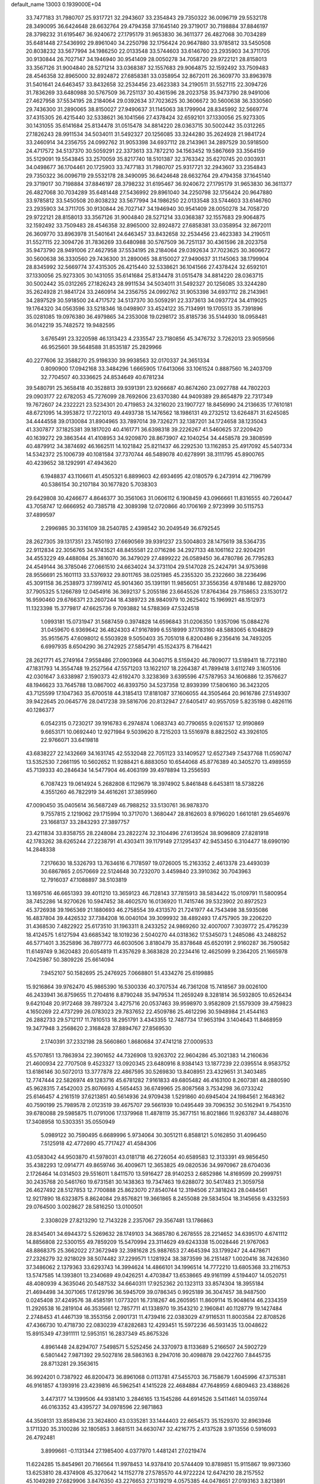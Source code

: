 default_name                                                                    
13003  0.1939000E+04
  33.7477183  31.7980707  25.9317721  32.2943607  33.2354843  29.7350322
  36.0096719  29.5532178  28.3490095  36.6424648  28.6632764  29.4794358
  37.1645140  29.3719017  30.7198884  37.8846197  28.3798232  31.6195467
  36.9240672  27.1795179  31.9653830  36.3611377  26.4827068  30.7034289
  35.6481448  27.5436992  29.8961040  34.2250798  32.1756424  20.9647880
  33.9785812  33.5450508  20.8038232  33.5677994  34.1986250  22.0133548
  33.5744603  33.6146760  23.2935903  34.3711705  30.9130844  26.7027147
  34.1946940  30.9541409  28.0050278  34.7058720  29.9722121  28.8158013
  33.3567126  31.9004840  28.5271214  33.0368387  32.1557683  29.9064875
  32.1592492  33.7509483  28.4546358  32.8965000  32.8924872  27.6858381
  33.0358954  32.8672011  26.3609770  33.8963978  31.5401641  24.6463457
  33.8432658  32.2534456  23.4623383  34.2190511  31.5527115  22.3094726
  31.7836269  33.6480988  30.5767509  36.7251137  30.4361596  28.2023758
  35.9473790  28.9491006  27.4627958  37.5534195  28.2184064  29.0392634
  37.7023625  30.3606672  30.5600638  36.3330560  29.7436300  31.2890065
  38.8150027  27.9490637  31.1145063  38.1799904  28.8345992  32.5669774
  37.4315305  26.4215440  32.5338621  36.1041566  27.4378424  32.6592101
  37.1330056  25.9273305  30.1431055  35.6141684  25.8134478  31.0515478
  34.8814220  28.0363715  30.5002442  35.0312265  27.1826243  28.9911534
  34.5034011  31.5492327  20.1256085  33.3244280  35.2624928  21.9841724
  33.2460914  34.2356755  24.0992762  31.9053398  34.6937112  28.2143961
  34.2897529  30.5918500  24.4717572  34.5137370  30.5059291  22.3373613
  33.7872210  34.1563452  19.5867669  33.3564159  35.5129091  19.5543845
  33.2570059  35.8217740  18.5101387  32.3763342  35.6270745  20.0303931
  34.0498677  36.1704461  20.1725903  33.7477183  31.7980707  25.9317721
  32.2943607  33.2354843  29.7350322  36.0096719  29.5532178  28.3490095
  36.6424648  28.6632764  29.4794358  37.1645140  29.3719017  30.7198884
  37.8846197  28.3798232  31.6195467  36.9240672  27.1795179  31.9653830
  36.3611377  26.4827068  30.7034289  35.6481448  27.5436992  29.8961040
  34.2250798  32.1756424  20.9647880  33.9785812  33.5450508  20.8038232
  33.5677994  34.1986250  22.0133548  33.5744603  33.6146760  23.2935903
  34.3711705  30.9130844  26.7027147  34.1946940  30.9541409  28.0050278
  34.7058720  29.9722121  28.8158013  33.3567126  31.9004840  28.5271214
  33.0368387  32.1557683  29.9064875  32.1592492  33.7509483  28.4546358
  32.8965000  32.8924872  27.6858381  33.0358954  32.8672011  26.3609770
  33.8963978  31.5401641  24.6463457  33.8432658  32.2534456  23.4623383
  34.2190511  31.5527115  22.3094726  31.7836269  33.6480988  30.5767509
  36.7251137  30.4361596  28.2023758  35.9473790  28.9491006  27.4627958
  37.5534195  28.2184064  29.0392634  37.7023625  30.3606672  30.5600638
  36.3330560  29.7436300  31.2890065  38.8150027  27.9490637  31.1145063
  38.1799904  28.8345992  32.5669774  37.4315305  26.4215440  32.5338621
  36.1041566  27.4378424  32.6592101  37.1330056  25.9273305  30.1431055
  35.6141684  25.8134478  31.0515478  34.8814220  28.0363715  30.5002442
  35.0312265  27.1826243  28.9911534  34.5034011  31.5492327  20.1256085
  33.3244280  35.2624928  21.9841724  33.2460914  34.2356755  24.0992762
  31.9053398  34.6937112  28.2143961  34.2897529  30.5918500  24.4717572
  34.5137370  30.5059291  22.3373613  34.0937724  34.4119025  19.1764320
  34.0563596  33.5218346  18.0498907  33.4524122  35.7134991  19.1705513
  35.7391896  35.0281085  19.0976380  36.4979865  34.2353008  19.0298172
  35.8185736  35.5144930  18.0958481  36.0142219  35.7482572  19.9482595
   3.6765491  23.3220598  46.1313423   4.2335547  23.7180856  45.3476732
   3.7262013  23.9059566  46.9525601  39.5648588  31.8535187  25.2829966
  40.2277606  32.3588270  25.9198330  39.9938563  32.0170337  24.3651334
   0.8090900  17.0942168  33.3484296   1.6665905  17.6413066  33.1061524
   0.8887560  16.2403709  32.7704507  40.3336625  24.8534649  40.6781234
  39.5480791  25.3658418  40.3528813  39.9391391  23.9266687  40.8674260
  23.0927788  44.7802203  29.0903177  22.6782053  45.7276099  28.7692606
  23.6370380  44.9409389  29.8654879  22.7317349  19.7672607  24.2322221
  23.5234301  20.4719853  24.3216020  23.1907727  18.8456990  24.2136635
  17.7610181  48.6721095  14.3953872  17.7221013  49.4493738  15.1476562
  18.1986131  49.2732512  13.6264871  31.6245085  34.4444558  39.0130084
  31.8904965  33.7897014  39.7326271  32.1387201  34.1724658  38.1235043
  41.3307877  37.1825381  39.1817020  40.4161771  36.6398318  39.2226267
  41.5460625  37.2209420  40.1639272  29.3863544  41.4108953  34.9209870
  28.8673907  42.1040254  34.4458578  29.3808599  40.4879912  34.3874692
  46.1662511  14.1021842  25.8211437  46.2292530  13.1162853  25.4917092
  45.5407334  14.5342372  25.1006739  40.1081584  37.7370744  46.5489078
  40.6278991  38.3111795  45.8900765  40.4239652  38.1292991  47.4943620
   6.1948837  43.1106611  41.4505321   6.8899603  42.6934695  42.0180579
   6.2473914  42.7196799  40.5386154  30.2107184  30.1677820   5.7038303
  29.6429808  30.4246677   4.8646377  30.3561063  31.0606112   6.1908459
  43.0966661  11.8316555  40.7260447  43.7058747  12.6666952  40.7385718
  42.3089398  12.0720866  40.1706169   2.9723999  30.5115753  37.4899597
   2.2996985  30.3316109  38.2540785   2.4398542  30.2049549  36.6792545
  28.2627305  39.1317351  23.7450193  27.6690569  39.9391237  23.5004803
  28.1475619  38.5364735  22.9112834  22.3056765  34.9743521  48.8455581
  22.0716286  34.2927133  48.1061162  22.9204291  34.4553229  49.4488084
  25.3816070  36.3479029  27.4899222  26.0589450  36.4780786  26.7795283
  24.4549144  36.3785046  27.0661510  24.6634024  34.3731104  29.5147028
  25.2424791  34.9753698  28.9556691  25.1601113  33.5376932  29.8011765
  38.0251985  45.2355320  35.2322660  38.2236496  45.3091158  36.2538973
  37.1997412  45.9014360  35.1391191  11.9856051  37.3556356   4.9781486
  12.8829700  37.7905325   5.1266789  12.0454916  36.3692137   5.2055186
  23.6645526  17.8764364  29.7158653  23.1530172  16.9590460  29.6766371
  23.2607244  18.4389723  28.9840979  10.2625402  15.1969921  48.1512973
  11.1323398  15.3779817  47.6625736   9.7093882  14.5788369  47.5324518
   1.0993181  15.0731947  31.5687459   0.3974828  14.6596843  31.0206350
   1.9357096  15.0884276  31.0459670   6.9369642  36.4824303  47.9167899
   6.5518999  37.1783160  48.5883065   6.1048829  35.9515675  47.6098012
   6.5503928   9.5050403  35.7051018   6.8200486   9.2356416  34.7493205
   6.6997935   8.6504290  36.2742925  27.5854791  45.1524375   8.7164421
  28.2621771  45.2749164   7.9558486  27.0903968  44.3040715   8.5159420
  46.7809077  13.5189411  18.7723180  47.1831793  14.3554748  19.2527564
  47.5571203  13.1622107  18.2264387  41.7899418   3.6112749   3.1605106
  42.0301647   3.6338987   2.1590373  42.6192470   3.3238369   3.6395596
  47.5787953  34.1606886  12.3576627  48.1946623  33.7645788  13.0867002
  46.8393750  34.5237358  12.8939399  17.5806160  36.3423205  43.7125599
  17.1047363  35.6700518  44.3185413  17.8181087  37.1606055  44.3505464
  20.9616786  27.5149307  39.9422645  20.0645776  28.0417238  39.5816706
  20.8132947  27.6405417  40.9557059   5.8235198   0.4826116  40.1286377
   6.0542315   0.7230217  39.1916783   6.2974874   1.0683743  40.7790655
   9.0261537  12.9190869   9.6653171  10.0692440  12.9271984   9.5039620
   8.7215203  13.5516978   8.8822502  43.3926105  22.9766071  33.6419818
  43.6838227  22.1432669  34.1631745  42.5532048  22.7051123  33.1409527
  12.6527349   7.5437768  11.0590747  13.5352530   7.2661195  10.5602652
  11.9288421   6.8883050  10.6544068  45.8776389  40.3405270  13.4989559
  45.7139333  40.2846434  14.5477904  46.4063199  39.4978894  13.2556593
   6.7087423  19.0614924   5.2682808   6.1129679  18.3974902   5.8461848
   6.6453811  18.5738226   4.3551260  46.7822919  34.4616261  37.3859960
  47.0090450  35.0405614  36.5687249  46.7988252  33.5130761  36.9878370
   9.7557815   2.1219062  29.1715994  10.3717070   1.3680447  28.8162603
   8.9796020   1.6610181  29.6546976  23.1668137  33.2843293  27.3897757
  23.4211834  33.8358755  28.2248084  23.2822274  32.3104496  27.6139524
  38.9096809  27.8281918  42.1783262  38.6265244  27.2238791  41.4303411
  39.1179149  27.1295437  42.9453450   6.3104477  18.6990190  14.2848338
   7.2176630  18.5326793  13.7634616   6.7178597  19.0726005  15.2163352
   2.4613378  23.4493039  30.6867865   2.0570669  22.5124648  30.7232070
   3.4459840  23.3910362  30.7043963  12.7916037  47.1088897  38.5103819
  13.1697516  46.6651393  39.4011210  13.3659123  46.7128143  37.7815913
  38.5834422  15.0109791  11.5800954  38.7452286  14.9270626  10.5947452
  38.4602570  16.0136920  11.7415746  39.5323902  20.8972523  45.3726938
  39.1965369  21.1880693  46.2758554  39.4313570  21.7241977  44.7543498
  38.5935086  16.4837804  39.4426532  37.7384208  16.0040104  39.3099932
  38.4892493  17.4757905  39.2206220  31.4368530   7.4822922  25.6173510
  31.1963311   8.2433252  24.9869260  32.4007007   7.3039772  25.4795239
  18.4124575   1.6127594  43.6685342  18.1019236   2.5040270  44.0318362
  17.5345073   1.2485086  43.2488252  46.5771401   3.3525896  36.7897773
  46.6030506   3.8180479  35.8378648  45.6520191   2.9160287  36.7590582
  11.6149749   9.3620483  20.6054819  11.4357629   8.3683828  20.2234416
  12.4625099   9.2364205  21.1665978   7.0425987  50.3809226  25.6614094
   7.9452107  50.1582695  25.2476925   7.0668801  51.4334276  25.6199885
  15.9216864  39.9762470  45.9865390  16.5300336  40.3707534  46.7361208
  15.7418567  39.0026100  46.2433941  36.8759655  11.2704816   8.8790248
  35.9479534  11.2659249   8.3281814  36.5932805  10.6526434   9.6421048
  20.9172468  39.7897324   3.4275716  20.0537463  39.9598970   3.9582809
  21.5579309  39.4759823   4.1650269  22.4737299  26.0783023  29.7837652
  22.4509786  25.4612296  30.5948984  21.4544163  26.2882733  29.5712117
  11.7810513  18.2951791   3.4343355  12.7487734  17.9653194   3.1404643
  11.8468959  19.3477948   3.2568620   2.3168428  37.8894767  27.8569530
   2.1740391  37.2332198  28.5660860   1.8680684  37.4741218  27.0009533
  45.5707851  13.7863934  22.3901652  44.7326908  13.9263702  22.9604286
  45.3021383  14.2160636  21.4600934  22.7707508   9.4523327  13.0920345
  23.6480916   8.9384143  13.1877239  22.0395514   8.9583752  13.6186146
  30.5072013  13.3777878  22.4867595  30.5269830  13.8408951  23.4329651
  31.3403485  12.7747444  22.5826974  49.1283716  45.6781282   7.9161833
  49.6805482  46.4163100   8.2607381  48.2880590  45.9628315   7.4542003
  25.8076693   4.5654453  36.6749965  25.8087568   3.7534298  36.0733242
  25.6146457   4.2161519  37.6213851  40.5614936  24.9709438   1.5291860
  40.6945404  24.1984561   2.1648362  40.7590199  25.7989578   2.0123519
  39.4675707  29.5661939  10.0495449  39.7096352  30.5162941   9.7543510
  39.6780088  29.5985875  11.0791006  17.1379968  11.4878119  35.3677151
  16.8021866  11.9263787  34.4488076  17.3408958  10.5303351  35.0550949
   5.0989122  30.7590495   6.6689996   5.9734064  30.3051211   6.8588121
   5.0162850  31.4096450   7.5125918  42.4772690  45.7717427  41.4584306
  43.0583042  44.9503870  41.5978031  43.0181718  46.2726054  40.6589583
  12.3133391  49.9856450  35.4382293  12.0914771  49.8659746  36.4009671
  12.3653825  49.0820536  34.9970967  28.6704036   2.1726464  14.0314503
  29.5516011   1.8411570  13.5916427  28.9140253   2.6852986  14.8169599
  20.2999751  30.2435768  20.5461760  19.6731581  30.1438363  19.7347463
  19.6288072  30.5417483  21.3059758  26.4627492  28.5127853  12.7700888
  25.8623070  27.8540744  12.3194506  27.3818243  28.0484561  12.9217890
  18.6323875   8.8624084  29.8576821  19.3661865   8.2455088  29.5834504
  18.3145656   9.4332593  29.0764500   3.0028627  28.5816250  13.0100501
   2.3308029  27.8213290  12.7143228   2.2357067  29.3567481  13.1786863
  28.8345401  34.6944372   5.5269632  28.1749103  34.3685780   6.2678555
  28.2214652  34.6395170   4.6741112  14.8856808  22.5300155  49.7859209
  15.5470994  23.3114629  49.6243338  15.0028446  21.9767063  48.8868375
  25.3662022  27.3672949  32.3981628  25.9887653  27.4645394  33.1799247
  24.4478671  27.2326279  32.9218029  38.5074482  37.2299571   1.1281924
  38.3873599  36.2151487   1.0020416  38.7426360  37.3486062   2.1379363
  33.6293743  14.3994624  14.4866101  34.1996514  14.7772210  13.6805368
  33.2116753  13.5747585  14.1393801  13.2340689  49.0426251   4.4703847
  13.6538665  49.9161199   4.5194407  14.0520751  48.4080939   4.3635046
  20.5487532  34.6640311  17.9252362  20.1323113  33.8574304  18.3955184
  21.4694498  34.3071065  17.6129796  36.5945709  39.0786345   0.9925189
  36.3047457  38.9487500   0.0245408  37.4249576  38.4585191   1.0773201
  16.7318267  46.2605951  11.8609114  15.9048614  46.2334359  11.2926538
  16.2819104  46.3535661  12.7857711  41.1338970  19.3543210   2.1960841
  40.1128779  19.1427484   2.2748453  41.4467139  18.3553156   2.0901731
  11.4739416  22.0383029  47.9116531  11.8003584  22.8708526  47.4366730
  10.4718730  22.0830239  47.8282683  12.4293451  15.5972236  46.5931435
  13.0048622  15.8915349  47.3911111  12.5953151  16.2837349  45.8675326
   4.8961448  24.8294707   7.5498571   5.5252456  24.3370973   8.1133689
   5.2166507  24.5902729   6.5801442   7.9871392  29.5027816  28.5863163
   8.2947016  30.4098878  29.0422760   7.8445735  28.8713281  29.3563615
  36.9924201   0.7387922  46.8200473  36.8961068   0.0113781  47.5455703
  36.7158679   1.6045996  47.3715381  46.9161857   4.1393916  23.4239816
  46.5962541   4.1415228  22.4684884  47.7648959   4.6809463  23.4388626
   3.4473177  14.1399506  44.9381410   3.2846165  13.1545286  44.6914526
   3.5411461  14.0359744  46.0163352  43.4395727  34.0978596  22.9871863
  44.3508131  33.8589436  23.3624800  43.0335281  33.1444403  22.6654573
  35.1529370  32.8963946   3.1711320  35.3100286  32.1805853   3.8681511
  34.6630747  32.4216775   2.4137528   3.9713556   0.5916093  26.4792481
   3.8999661  -0.1131344  27.1985400   4.0377970   1.4481241  27.0219474
  11.6224285  15.8454961  20.7166564  11.9978453  14.9378410  20.5744409
  10.8789851  15.9115867  19.9973360  13.6253810  28.4374908  45.3270642
  14.1152778  27.5785570  44.9722224  12.6474210  28.2157552  45.1049289
  27.6829906   3.8476350  43.2276653  27.1319219   4.0575385  44.0478651
  27.0193163   3.8213891  42.4242812  26.3749492  10.3423844  29.9031191
  26.5180322  10.5125689  30.9401697  25.7664279  11.0708860  29.6489358
  41.5267731  36.0646377  22.3620464  40.8342158  35.3987648  21.9949601
  42.3142667  35.5129025  22.6409063  34.4760815   2.9842127  37.5640318
  34.1426153   3.1111589  36.6332543  33.7035118   2.6648325  38.1039051
  30.0258947  16.7819814  41.3886120  29.3206577  16.0658012  41.1703546
  30.0754726  16.9292578  42.3574740  22.4556788  46.7911521  19.7673289
  23.1829417  46.3791776  19.2199229  22.8245696  47.5402607  20.3493595
  13.4620185  50.0955290  22.8953601  13.8999669  49.2901612  23.2545155
  13.0769100  50.5650892  23.7277633  17.0425391  18.9740762  44.2369189
  16.0448406  19.0385676  43.9422587  17.1388255  18.0502708  44.7453206
  30.3105707  28.1429847  48.3793288  30.4472983  28.0295422  49.4204107
  29.4043830  27.7178991  48.2408619  10.5194748  30.5053920   2.2699292
  10.8461156  31.4817332   2.4311339   9.8038719  30.6018653   1.5613635
  12.3157575  46.8895610  20.3708188  11.3489559  46.6286641  20.5566832
  12.3186029  47.8947272  20.6357285   9.7556012  22.1637573  12.4886241
   9.6228764  21.1559804  12.4110315   8.7683570  22.5010642  12.6067616
   8.8880945  42.7743517  14.2565522   9.0391519  42.8276320  13.2805511
   7.9048973  42.8669835  14.3857461   3.6089996  50.4818946  47.1295246
   3.9025262  49.5192849  47.5005520   3.9107096  51.1243928  47.8915734
  48.9124503  15.4414016  42.9349697  48.8148505  14.8434701  43.7933392
  49.8451776  15.8600482  43.1642392   1.1404546  45.4344455   4.9696389
   0.7916756  45.6516924   5.8680627   0.6375601  44.6358689   4.6408338
  37.7539224  10.1458717  35.3674311  38.5701004  10.7029713  35.7030356
  37.1779090  10.1153772  36.2094273  24.3288699  43.5602773  32.2915613
  24.4889406  44.4815080  31.7932543  24.9772721  42.9220638  31.8355286
  21.6231285  12.0695848  19.5355775  21.7788545  12.1411651  20.4984217
  22.5599132  12.0407060  19.0715830  16.4702627  46.5114393   1.9236285
  17.4107020  46.0686209   2.2208616  16.4962452  46.2081134   0.8942225
  17.6252972   6.8204999  19.9515041  17.3739752   5.8817117  19.5291048
  17.8234142   7.3609452  19.1035153  19.6913373  43.4939789  18.1397998
  19.3810432  44.4100224  18.4491053  18.8914309  43.1133370  17.6180152
  28.6095564   5.4616204  36.1987000  29.0073144   5.0561477  35.3205075
  27.6011871   5.2148296  36.1316096  42.8219948  38.2173089  14.0886405
  41.8568945  38.5545378  14.2132524  43.1146177  37.9912747  15.0647926
  40.6450571  50.1417067  18.6998084  41.4249658  49.7143389  19.3548349
  41.1191092  50.9870835  18.3790702   4.0029129  40.7700800   1.1599226
   3.9847857  39.9969797   1.7520912   3.7394170  41.6079567   1.7266673
  32.4813390  15.3253224  48.4962905  31.9332124  14.8633795  47.7420031
  32.5184564  16.3120835  48.2771057  15.8256307  37.4388739  47.0046751
  16.4209740  37.3352294  47.8812607  16.0607726  36.5173205  46.4845806
  26.6532033  33.3034161  18.0880850  27.0998846  34.0138202  18.6822296
  26.6980431  32.4461394  18.6430565  15.3453781  37.7739994  42.4633175
  16.2719585  37.7105354  42.8977278  14.7076618  37.8951904  43.2608704
  36.4926060   3.3090687  47.9271878  35.9401068   3.3211027  47.0521611
  35.8466553   3.8631384  48.5224625   2.3729018  29.7970123  45.5517868
   2.7949580  30.6161926  45.0270890   2.8592749  28.9904258  45.1100929
  28.7307745  32.1278018   9.2965161  28.1729048  31.3978343   9.7859327
  29.6327815  31.5917653   9.1104237  39.4657788  10.5437019  11.1134724
  39.7901996  11.4140363  11.6111863  38.7663837  10.9098393  10.4216683
  45.0355509  14.0916619   5.1203772  44.9273001  13.3228209   4.5084958
  44.1770464  14.1192829   5.7043039   9.2018739  42.8195131  11.7691294
   8.6090730  42.0233977  11.6782133   8.9714156  43.5034346  11.0960118
  10.3245301  19.7893489  21.7675127  10.9636800  19.0291828  21.9116231
  10.9165391  20.6086295  22.0445031  48.1320609  20.5629962  27.9567877
  49.1182750  20.4276845  27.7643800  47.6554501  19.6857965  27.7811925
  41.8029730  14.0515259  18.0594918  41.0480742  14.6065815  18.5807653
  41.5802607  14.3438911  17.0976120  46.0982591  29.2323334  22.1482722
  46.5013144  28.5342284  22.7253217  45.3633794  29.6581644  22.7285081
  21.7096504  46.8174517  22.4425929  21.6924879  46.5853960  21.4478858
  22.6423553  46.6570479  22.8214351  33.1369020  23.3270075  16.8793488
  33.9004828  23.1727311  16.2085212  33.5456581  23.1860984  17.8291124
  29.9675758   9.6160956   0.7281662  29.6746367  10.0451397   1.5579682
  29.3928644   9.9620889  -0.0608726  -0.2337558  31.1672733   4.9039802
   0.5444340  31.5574891   4.3733787   0.0544351  31.2186202   5.8704852
  41.5548633   8.5334292   9.5330812  41.2167141   8.5421810  10.4790259
  40.7294118   8.8795920   9.0027811  13.1364359   6.4969797   3.8640315
  13.4146487   6.2388762   4.8393490  13.4213429   7.5223418   3.8156720
  42.3046125  49.3775987  26.0347639  43.0942661  49.1177189  25.4086616
  41.5758515  48.6781393  25.9384901  36.8818963  25.9260860  49.3839277
  36.0654457  26.4906313  49.0045300  37.4824283  26.5987083  49.8105537
  36.0557517  18.3174707  43.6803825  36.7573896  18.6376403  43.0404748
  36.2700047  18.7936004  44.5522181   5.6442759   6.6966211  44.0569894
   5.6247814   5.6938540  43.8476567   4.6777805   6.9815723  43.7760470
  32.6120279  20.3242105  41.9162358  31.7487214  20.7457986  41.5450896
  33.0014152  21.1318034  42.4517305  21.0275454  30.2143834  47.8868117
  20.5692547  29.3632924  48.2324899  22.0693713  29.9959484  48.1208704
  41.5819420  20.3383527  21.1999228  41.5533800  21.1253418  20.5830733
  40.7649019  20.4412537  21.7326086  21.0395985  38.4993320  38.2807287
  21.0247991  38.8428039  37.3073172  21.7374480  37.7476339  38.2284618
   4.1098281   9.5662284  40.0299203   4.3747093   9.9576849  39.1166819
   4.0133284  10.4405686  40.5739970  27.1797950  41.4755861  48.0752831
  26.8744221  40.9670287  47.2206348  26.4858955  41.0458000  48.7749401
  11.8649186  48.3665149   6.8370893  12.4128329  48.8042847   6.1353789
  11.4566461  49.1436228   7.3831712  21.0043886   7.3075808  18.6184619
  21.9772988   7.5430855  18.4182704  20.8331291   7.9012791  19.4749564
  41.9875673  44.9195308  48.3471360  41.5717193  45.5295774  49.0512902
  41.8970458  45.4030345  47.4296532  13.4092734  17.2243890  35.2656936
  13.8822144  17.5825350  36.1006765  12.5538766  16.8702340  35.5771503
  24.3504961  11.5307454  46.9475625  23.5622902  12.1812177  46.7486352
  24.5668823  11.8055343  47.9400451  16.8711093   5.9443991  34.8681163
  17.1035848   5.0046823  34.6326761  16.1756918   5.8238499  35.6547241
  15.2720517  13.7216500  10.6712116  16.0034834  13.4079128  11.3957839
  14.4012554  13.6827765  11.2777983  41.8572121   9.5161362  33.1133666
  42.9114292   9.5899198  33.1747967  41.7167231   8.5358027  32.9255460
  34.0377745   3.5367024   3.7609148  33.2736384   2.8633299   3.8913940
  34.8803371   2.9028808   3.5098004   9.3556201  35.9345154  32.8735786
   9.3099016  36.9667759  32.9490084   9.2620886  35.6501546  33.8772887
  40.0577290  31.1645422  47.2902312  39.4072562  30.7176990  47.9197555
  39.9734185  30.5768284  46.4135556  43.6223697  41.5706392   5.1088281
  42.7912747  41.3124046   4.4992768  43.4937466  42.6335364   5.1144347
  37.3750419  47.4170794  38.6983183  37.5317153  48.3635643  38.3021046
  36.6009227  47.6173097  39.3970910  47.3842428  12.6366911   7.1187735
  46.4448477  12.3843829   6.8745397  47.3070511  13.6734612   7.2995364
  24.0969171  33.9161945   6.3913144  23.5346943  33.4833655   7.1181560
  24.6686109  34.6132389   6.9052589  46.2715513  10.3388533  43.2352567
  46.1308180   9.6266916  43.9576076  45.3100562  10.4575575  42.9006543
  42.3598226   0.6686789  16.3748078  42.3468048   1.1738122  15.4397906
  42.4321756   1.5032573  16.9720018  48.8391009   2.0861756  36.1332367
  48.1035773   2.7168711  36.4774981  48.4615218   1.6259575  35.3591778
   7.0622336  43.9818277  45.1135055   7.4106115  43.8173500  44.1445133
   6.6695276  43.0683633  45.3956664  49.0483191  44.8701420  21.8219352
  48.1391589  45.3377279  21.8116763  48.8272579  43.8905652  21.6580783
  21.0912842  21.1859219  13.0641771  20.9564459  20.2315765  13.4583937
  20.1065296  21.4670431  12.8728902  30.3075721  47.5297365   0.4735952
  29.7258010  48.0274837   1.2124163  30.6298806  46.6893082   0.9797474
  32.2689035  25.3238698  23.0174106  31.7401192  25.6606155  22.1788332
  31.6963217  24.5818206  23.3697018   7.6108084  21.8289347  26.0817999
   7.6010438  21.9739558  25.0597152   8.3250123  22.4858662  26.4253123
  38.8490588  41.1666917  37.0673291  39.4249498  40.3047804  37.1443444
  39.4711826  41.8885350  37.1847559  31.2909223  18.6968849  35.4139245
  32.2360337  19.1379690  35.5755436  31.3978587  17.8630615  35.9794160
   6.2988120  48.4126595  12.1945872   6.7231829  47.5473504  12.5084594
   5.4644571  48.5272424  12.7471660  38.8030674  41.7423812  20.5763302
  39.0275339  41.7295620  19.6131935  39.6171296  41.3571032  21.0551593
  18.2401174   8.3418154  22.0718838  18.0247703   7.6733971  21.3445429
  19.2858415   8.4934566  21.9463533  19.7918241   7.7245554   5.4256959
  20.0173276   7.9428320   6.3961114  19.6280009   8.6248707   4.9948415
   1.5931417   2.3728046  37.8536149   1.4567797   1.8679542  38.7561080
   0.8705556   1.9661948  37.2459056  32.0445192   5.8328776  14.6969247
  32.9124528   5.2401329  14.7381164  32.1924302   6.4213927  13.8730182
   0.8342068  25.3439725  30.3973976   1.3459868  24.5023198  30.6699031
  -0.1431259  25.2351790  30.7252642  32.4552806  37.2982879  26.3903987
  31.7504805  37.8678353  26.9052188  31.8735697  36.6739215  25.8023032
  20.0256584  49.1768447  47.5134920  19.1305977  49.3268229  47.0631765
  20.0638452  48.2272128  47.8101424  23.6568439  32.6266460   3.7518734
  22.9325843  31.8531936   3.5421766  23.2583950  33.0313360   4.5750169
  37.6571578  49.8335948  37.6968395  37.0402268  50.4525354  37.1561538
  38.1995476  50.6232516  38.2479872   4.7970333  45.4395086  46.2078209
   5.0127187  46.3090538  45.6814554   5.6299692  44.8352395  46.0534056
  17.3610904  30.2927286  32.8145411  16.6013205  30.7987606  33.2398598
  18.0657703  30.9302741  32.4546986   5.2135420  14.9970874   7.0165031
   4.7270393  14.5287944   7.6951270   5.3820689  15.9564082   7.3080263
  28.8932662  50.5540293  48.1649438  29.7858437  50.1141737  48.4214058
  28.9555975  51.4665640  48.6424304  10.1077691  23.9250335  16.9657446
  10.0814091  24.7027978  17.5784704  10.6283615  24.3134340  16.1129171
  42.1757124  43.6551081  11.0887702  42.5673983  44.0333863  11.9529085
  41.4958819  43.0020203  11.3580212  16.9165419  35.3072654   5.3992363
  17.1284563  36.2657793   5.8503716  16.2424617  35.5641090   4.7009950
  41.8320020  35.7435912  26.5057293  41.6001733  36.1286737  25.5485000
  42.7123061  36.2443437  26.7447726   6.1500001  21.4476465  43.8873967
   5.6899631  20.9586451  43.1242637   5.7937881  22.4368130  43.7993345
   9.0631583  38.8763114  32.5074941   8.1709071  39.3269708  32.5368147
   9.7312833  39.5882659  32.7407842  44.1510517  17.0945642  18.8209407
  43.1771360  17.4158045  19.0760673  44.2215998  17.2366535  17.8244078
  12.7070561  15.1962462   2.7126720  12.0065060  14.7961896   3.4102286
  13.2655315  15.7604592   3.3789754  16.5342454  33.3660190  49.4211812
  15.6336663  33.7699477  49.1607939  16.3589673  32.5469579  50.0261160
  43.8150555  47.5789690  33.2231574  43.0979063  47.8145227  33.8899133
  43.2742043  46.9534440  32.5937187  48.2040701   2.6555022   1.2078047
  47.4398468   1.9073873   1.2380860  48.2837706   2.7644555   0.1682915
  38.0902088  14.5754665  29.8712944  37.6393256  15.4760525  30.0493333
  39.0698572  14.6963039  30.2056079  15.3868232  31.3499211  24.5001036
  15.4348693  30.9612660  25.3884483  16.0561311  32.1235119  24.4750618
  37.5836566   9.2465101  21.2390772  38.0210808   8.5335298  20.6181163
  36.8870300   9.6254025  20.5880026  11.4712857  34.5579008  14.8828573
  11.3885177  33.5937487  14.5509543  11.3494743  35.0951040  13.9984908
   0.7718799  37.3979324  25.7179299   0.9580661  36.6015250  25.0943988
   0.7481664  38.2354442  25.1577837   4.1724433  31.0368055   4.0050302
   4.5326563  30.9165679   4.9343837   3.1507858  31.0470337   4.0161739
  18.4407071   5.9864042   3.8375350  18.9370242   6.7049059   4.3702858
  17.9359916   6.5538501   3.1485407  24.3602217  11.7382122  40.2839477
  23.8486999  12.0213325  41.1121975  23.6935661  11.3940970  39.6059754
  27.3297162  25.5346421  40.4725877  27.0980847  26.0679927  39.5742478
  26.4581666  25.1940279  40.8327672  39.9749121  47.3649551  27.7709200
  39.8400372  46.3710268  28.0199812  40.7129527  47.6805762  28.3996078
  30.5907949   6.6009032   8.8263214  31.0360627   7.5221224   8.5399039
  31.3662529   6.0764765   9.2626257  17.7707484   3.4678433  34.2661978
  18.0657023   2.9190799  35.0498093  16.9901971   2.9396647  33.8009149
  19.8382687  26.3954705  45.3179717  20.3872552  27.2197265  44.9880794
  18.8467053  26.7314212  45.1738517  45.4177601   9.6708727  18.2879413
  45.5846195  10.5151061  18.8582997  44.9884966   8.9932412  18.9423467
  30.7006323  45.2656616   1.9143354  29.7175911  44.9999425   2.2096517
  30.9569611  44.5220311   1.1863742  22.7914875  23.2460293  28.1479034
  23.0359084  22.6465054  28.9355997  22.0810965  22.7554677  27.5748571
  25.9262193   5.8756382  34.3909839  25.6712264   5.3064158  33.5874609
  25.5021977   5.4161254  35.1825166  36.2544967  41.3799134  20.5909344
  36.0600747  40.5261945  19.9907645  37.2646175  41.4524835  20.5510367
  30.2957288   9.7326014  38.1375383  31.1684079   9.8038731  37.5317553
  30.6780838   9.2412066  38.9493316  30.0874269  38.7467458  38.1752117
  29.9773890  38.2151422  37.2757816  29.5962857  39.6292992  37.9894128
  44.8194243  13.1473492   1.4909852  44.5766346  14.1571542   1.4123942
  44.4628263  12.9161491   2.4034818  26.2338849  43.0666042   8.3660073
  26.7296200  42.2507649   8.0046007  25.7362479  42.7326541   9.2162325
  44.0592153  14.7612373  20.1059123  44.2584399  15.5480879  19.4580684
  43.3692254  15.0424166  20.7811570  38.4978301  27.2491313  35.0772626
  37.7931533  26.5198341  34.8720426  39.2517705  26.7032752  35.4947126
  22.8581182  29.5364973  13.3317160  22.6151905  30.3073296  12.7630483
  21.9804898  28.9470268  13.2978324  12.1614005  30.2262139  22.5834208
  12.5730228  29.2691138  22.8003693  12.2361240  30.7353500  23.4702594
  35.0592004   3.1275124  45.6382478  34.8300230   4.0820166  45.2569708
  34.1531121   2.6051670  45.5664313  25.5202771  23.2571580   5.6414383
  25.1559250  23.8371442   4.9001944  24.6473620  22.9517367   6.1311837
  10.7012125  21.5818909   8.4498414   9.8696517  21.2788115   7.9495094
  11.3875863  20.8541460   8.3008391   6.2607838  33.9970029  10.6738286
   7.1975025  34.2512063  11.0137299   5.6496829  34.7942542  10.6265054
  11.8389445  31.6642003  42.8237490  12.3622433  32.4877674  42.5488628
  12.5614976  30.9414201  42.7746708   5.4956272  15.0929360  22.6663190
   5.0969218  14.3587378  23.2833555   6.4843688  14.8636489  22.6017756
  24.1505880  17.5378200  23.9701080  24.0642334  17.5729654  22.9558722
  23.6683496  16.6791038  24.2457595   0.1313136  14.9782786  21.1066552
   0.9158676  14.2689714  20.9830261  -0.1106820  15.2822848  20.1990912
  33.6232074  13.9626410   7.4977958  33.5397376  14.2773101   6.4699035
  32.7854883  14.5540965   7.8875301  29.9510925  17.4879221  28.9150329
  30.9894677  17.5260131  28.7272163  29.6279975  18.4371115  29.0938908
  28.3328227  28.2238265   7.1322246  29.0310866  28.6776094   6.5231317
  28.8845542  27.7692742   7.8887491  42.4176076  50.8512119  49.3992577
  42.4168672  50.8511928  48.3781411  42.6991659  49.8741426  49.5857430
  32.6833922  46.5404002  10.1846828  31.9660516  45.8214735   9.8185839
  31.9604654  47.2022217  10.5832824  47.9167218  26.3595188   7.4899426
  48.9010864  26.4822088   7.8185960  47.9325577  26.6084605   6.4905070
  40.3790138  14.4475838  44.3358061  39.8059519  14.6169451  43.5161750
  40.6526128  13.4484092  44.1651570  20.6384141   4.9680715  30.3991398
  20.8270765   5.1952077  31.4034648  20.7879150   5.8387688  29.8939021
   7.0194188  14.2675710  30.5944059   7.8399997  13.6422395  30.6641244
   6.2765801  13.7733803  31.0609122  30.7299513   1.3826853  35.9680572
  31.0852900   1.3435493  34.9741313  29.7568265   1.6446089  35.8804109
   3.8195976  16.1796636  31.0224668   3.6993151  16.0906161  30.0082928
   4.7886775  16.5741386  31.0926070  32.9109205  36.0006829  36.2402068
  33.0242148  34.9663329  36.2404911  33.6590266  36.3307486  36.8913068
  13.6287287   9.1000560  22.5718459  14.1424161   9.4532943  21.7602300
  14.3750955   9.0564605  23.2719228  33.0812536  46.8355208   6.8824889
  32.2605256  47.3521898   7.1856593  33.3921366  47.1904683   5.9938482
  37.8381679  19.0754215  41.9829106  37.3868806  19.9669294  41.9735492
  38.2750344  19.0469049  41.0258064  15.2073837  22.6889051  12.4546176
  15.1485708  22.6775667  11.4558103  14.2558031  22.5819735  12.8011180
  35.9482037  14.7272693  49.1465245  36.4235674  14.3665191  48.2973314
  35.0307256  14.2802052  49.1127583   3.0927640   5.8956758  35.2566258
   2.5736202   5.0474732  35.0598119   2.8845265   6.0414925  36.2853556
  16.8719469  42.3414456   6.9583816  17.2782241  41.5021176   7.3343504
  15.9086395  42.3040988   7.2589125  10.1570123  40.0157005  24.9053297
   9.3924329  39.8931428  25.6029365  10.2086528  39.1327722  24.3685870
  49.3649165   9.8563595  20.8776035  48.4811952  10.4359575  20.9715449
  49.1349990   8.9187358  21.0486699   1.2125963   7.5551244   0.8394957
   1.5802057   7.7760448   1.7828962   0.7333812   6.6526627   0.9785568
  49.3370987   2.1815046  16.7209174  48.3663116   2.1629136  16.9995836
  49.4152153   2.9704973  16.0813349   7.3457953  15.3722049  11.4755882
   6.2991008  15.1459770  11.4214684   7.6494436  15.2902133  10.5218922
  12.7271417  49.7566656  13.9223922  12.1395521  50.3073740  13.2022492
  13.6034384  50.2525573  13.7598747   7.6419722  22.7086023  20.4159583
   6.9260154  23.4246815  20.1610193   7.2800978  21.8582677  20.0097069
  21.7253370  41.0899055  24.0341427  20.7691375  40.6786834  24.0338402
  21.5754535  41.9898475  23.5377879  27.3484419  49.4914492  35.0625700
  28.0563396  48.7763334  34.7992574  27.1255992  49.2220250  36.0114827
  17.4364983  32.5294870  43.2649046  17.5228441  32.9600487  44.1304442
  16.4733176  32.4947372  43.0155364  30.4391991  43.5262642  24.4741477
  29.4308873  43.6088914  24.2728523  30.8334443  44.2705773  23.8983594
  21.2629424  50.7344672  11.3353405  21.8942242  50.2964383  10.7026929
  21.6360140  51.6935677  11.5084644  14.5928370  39.4449707  14.6729883
  13.8907539  38.9658603  14.0970014  15.3873748  38.7117342  14.6344981
  43.4145542  48.2473382   0.0797263  43.9406645  47.6101051   0.6852003
  42.4274886  47.8556820   0.1669255  48.1294646  28.6493758   0.7298740
  48.7266534  29.4532361   0.9088091  47.1710331  28.9952794   0.8844317
  28.0657490  33.5014698   1.8520443  27.6915821  34.1643519   2.5154583
  28.9281774  33.1742411   2.2509347  33.6570971  34.5649357  12.4727149
  34.0574523  35.5071230  12.3854372  34.4553063  34.0048481  12.1613394
  23.8662556  15.5614650   5.1949865  24.4560476  15.7796065   5.9962145
  22.9910216  15.1694682   5.6754441  15.0009638   7.9303308  19.9692524
  14.7730474   7.1539998  20.6060053  16.0078983   8.0249418  20.0519580
  25.0638180  46.7930113   5.9717094  25.8924392  46.4235577   5.4762674
  24.6759070  47.5099512   5.3406457   9.3642434  36.4729082  42.8058739
   9.4112462  37.3835409  42.3800026   8.7931519  36.5892112  43.6356349
  45.7760754  16.4838945  34.9828515  46.6518095  16.9143226  35.2466217
  46.0158884  15.8740198  34.2335556  16.4370529  37.8403713  25.3952808
  16.4278383  38.6899774  25.9540743  15.5848359  37.8440486  24.8723828
  41.7970580  26.6234180  31.7773193  41.9421542  27.5720407  32.1504498
  42.0569653  25.9653167  32.4818291  42.8240985  25.5734131  33.9537950
  43.7947077  25.7874949  33.7746784  42.8602669  24.5851329  34.2417005
   2.8813622  16.1714160  16.4723239   2.8561820  15.1810363  16.6892721
   3.6797126  16.3189865  15.8531571  32.5186640  34.1528984   6.8307398
  32.6256075  34.8720883   7.5831569  33.4055637  33.6709289   6.8325725
  17.8271190  49.0182176  45.8447788  18.3664654  49.0076413  45.0165075
  17.1251010  49.7372176  45.7146475  43.0715650  14.6005675   6.8121381
  42.4363126  14.1363371   7.5491482  43.6640804  15.2328403   7.3639954
  43.1007506  33.3669386   5.6628988  44.0155402  33.5359772   6.1754355
  42.5605105  34.2402177   6.0148944  31.0980524  27.9093717   1.4183077
  31.3145559  28.9050881   1.6298199  31.9720186  27.4238166   1.7455355
  38.2700803   9.6690724  13.8970002  38.7688812   9.8649509  14.7622247
  38.5843170  10.2555114  13.1695578  17.6108632   3.8346026   5.1897317
  16.9715030   3.3870976   4.5282307  17.9835794   4.6502113   4.6925356
  47.4412210   2.1752939  48.1600750  46.5558883   1.5373775  48.2231429
  48.0543300   1.5596835  47.5263222  45.8158919  22.5041611   6.1917347
  44.9375385  22.8233164   5.7522542  45.9605821  23.1260740   6.9593569
  44.1778265  10.3059601  11.7132295  44.9050319   9.7357638  11.2308230
  44.2931631  10.0897235  12.6721562  41.4522612  35.2268349  35.0273514
  41.5158424  35.7125201  34.1527562  40.5672769  34.6469045  34.9433416
  40.4722588  23.9972525  14.7061115  39.6082201  23.4779843  14.8180582
  40.1310633  24.9801147  14.6776266  12.0940905  49.6408581  16.4773324
  11.4102615  48.8459988  16.5495838  12.3738653  49.6209469  15.4702169
   1.1405150  29.5413074  16.4539660   0.8321091  28.7415888  17.0231232
   0.8674866  29.2825856  15.4983251   9.6004988   8.4288941  37.0154035
   9.2609534   8.6727356  37.9641648   8.7917052   7.9654153  36.5473786
  46.3836007   3.8398176  27.4389170  45.8628740   2.9416572  27.6625968
  45.9203282   4.1396647  26.5418570   0.2255722   4.2685097  32.8764033
  -0.4172863   3.5513690  32.4957565   0.9388830   4.3724843  32.0977045
   2.5391841  13.3730368  17.0632213   2.4587664  12.9197498  16.1260273
   1.7453331  13.1415729  17.5859276  11.5833915  33.7554463  21.9292574
  11.0169628  32.9847724  22.2912000  11.7204993  33.5331529  20.9391528
  22.5285133  19.7014961  37.0060496  22.5073112  20.5860508  36.4491392
  22.4501680  20.0704109  37.9962899  41.4743375  22.5160665  36.9371111
  42.1046870  22.9630819  37.6374069  42.1209719  21.9764850  36.3228525
  -0.0570177  49.4597211   3.7044521   0.6874120  50.1997566   3.7121870
   0.5438314  48.6511941   3.4441551  33.3949405  15.8525505  16.4898639
  33.7250872  15.4855933  15.5968151  32.6163383  15.1373062  16.7190316
  26.4173852  38.8054442   3.9003034  26.5023572  38.2131821   4.6909393
  26.6434414  39.7606405   4.1911133   5.2754509  22.6063724  27.5955963
   4.6022969  22.9797774  26.9043635   6.1422024  22.5211327  27.0743306
  26.9031375  28.1697862  34.4212941  27.6737595  28.7375964  34.7236821
  26.0940156  28.4975333  34.9501824  15.0690684  16.6447810   6.7237063
  14.9765080  16.1952423   7.6226637  15.2301680  15.9051467   6.0368602
  19.3486740  37.3803299  29.8158264  18.3586278  37.2852352  30.1013410
  19.6196462  36.5450736  29.3966672  21.5666265  16.2654558   3.7691545
  22.4221961  15.7887612   4.0321923  21.7393399  16.7152579   2.8610912
  10.3836288  18.4259820  41.1764085   9.7600188  18.6122010  42.0067539
  10.1187420  17.4274775  41.0174941  30.4509983  36.4025202  17.9102606
  30.4325560  37.3848947  17.6407628  31.1441711  35.8769523  17.4111657
  34.2199885  11.8064579  37.0964124  35.1177122  11.3665810  37.4532974
  34.5207008  12.3946162  36.3227822  29.1452234  20.2713515   7.3065535
  29.1969254  20.3920508   6.2856023  28.2161316  20.6366783   7.5872747
   5.8528727  20.4183858  38.5908216   5.9055927  19.5213017  38.9657600
   6.7692668  20.5795485  38.1738650  10.1880225  21.2079433  43.8233495
  10.8758095  20.6790405  44.3927487   9.4906583  20.5541492  43.4469301
  22.3385337   9.3817012  30.2655466  21.8051339   8.5148766  30.1594802
  23.1439865   9.1236818  30.8352281   1.7798480  29.0056423  41.7993644
   1.8772959  28.1677588  42.3785266   2.6980815  29.4307517  41.8887012
   8.8222367   3.0289476   8.3705093   9.6856958   2.6063879   8.6071821
   8.9228480   3.2175026   7.3442790  26.8399157  21.1223149   6.1276557
  26.3177215  21.9550008   6.1451484  27.3634265  21.0819541   5.2522044
  13.8977539   6.5732734  13.4321132  13.2317320   5.8479090  13.6540415
  13.7281942   6.7942144  12.4263958  13.5162565  29.8175517  49.7593700
  13.1625639  29.3102457  48.9272321  13.1600414  29.2867723  50.5387892
  30.9143142  48.3334107  11.0809379  30.6652625  48.9076402  11.8605422
  30.1560376  47.6223082  11.0228390   3.9152227  37.1980067  48.5983679
   3.5941484  38.0356191  48.0139718   4.2416526  36.5065280  47.8709523
  28.9973986  22.4995559  14.0301270  28.5748385  21.8818484  14.7413983
  29.5680362  23.1341559  14.6039552  18.2849268  14.5853911  48.9935146
  17.9238800  14.6290928  49.9669032  19.3159889  14.6823389  49.1079072
  14.6320659  46.3992438  36.9069651  15.2524264  47.2025091  37.1053280
  15.0625172  46.0518333  35.9963731  12.1092088  34.8042103   9.7418880
  11.3829221  34.4440928   9.0963244  12.8526816  34.9800724   9.0821023
  23.4143817  11.8242354  34.0738457  22.6865335  11.1769526  33.6630968
  23.9938358  11.1741691  34.6602760   0.1701156   3.8340164   5.3497835
  -0.0285404   3.0101584   4.7527740   0.9548778   3.4388129   5.9574937
  38.7185127  27.1750317   4.2885777  39.3518966  26.3268624   4.2940056
  39.0969820  27.6948265   5.1029429  44.7559845  22.7950331  40.1847949
  44.4613345  23.7416121  40.4147222  44.9582502  22.3193586  41.0586435
  18.0899609  25.5126351   4.9792286  17.5594826  24.9693049   5.6977749
  19.0789316  25.2127798   5.0969189  18.6811406  38.1924508  39.6326370
  19.5373841  38.3614327  39.1210500  18.9465446  37.5445253  40.3917243
  15.7074434  12.8124160   3.1060749  15.0034424  12.3742410   2.4857516
  16.3066893  12.0448840   3.4371901   8.2037846  30.5335102   0.8610074
   7.9776982  31.1076782   0.0169677   7.2450935  30.1923717   1.1696466
  35.7028579   9.6258894  10.8473945  35.5244635   9.3424334  11.8322950
  35.2469111   8.8416863  10.2983936  28.8699764  16.1265980   5.4118183
  28.8826627  16.9980584   4.9446968  29.7539869  16.1257736   5.9803960
  26.7420978  42.6601826  36.9553311  27.0126422  43.0213548  36.0579578
  25.7852932  42.3437084  36.8979645  43.9313709  36.6346716  12.1285946
  43.5378985  36.9203996  13.0437552  43.1126642  36.1076736  11.7224401
  21.7608710  12.2658179   0.4638362  21.8162965  11.9095200   1.4208399
  20.8998537  11.6882601   0.0986541   7.3046950   7.6169638  42.1221505
   7.0282892   7.3358613  43.0796691   8.2930270   7.2951031  42.0816057
   3.4207221  42.2999589   3.7924120   2.8203787  42.2006515   4.6296228
   2.8077487  42.5860194   3.0100366  46.1865937  43.0519697  31.1726306
  47.0971559  43.3718829  30.8353277  45.6069710  43.8388728  30.8784483
  -0.0264795  16.3551124  15.9556324   0.9280476  16.2633486  15.8750471
  -0.2884920  17.1631658  15.3757937  24.8571957  25.9270623  23.2030359
  24.3168444  26.3645195  22.4147083  24.2332881  25.2018803  23.5420504
  31.2126579   5.8682144   1.4424805  31.0841288   6.2673533   2.4077269
  30.7999850   6.5010319   0.7861438  30.4222476   0.8551968  11.7669791
  30.4397058   1.2788950  10.8355686  29.7568297   0.0601701  11.5958579
   8.8586133   8.6810870  16.5778581   9.1711780   7.7300282  16.3281587
   7.9639845   8.7921784  15.9958652  40.0260194  32.0549170  16.5097285
  39.3406817  31.5781852  15.8412189  40.5611784  32.6185528  15.8296908
   8.1290137  14.3736935  33.7099530   8.3229041  14.4805407  34.7398957
   7.1606779  13.9576347  33.6990505  37.6814099  17.6365408   8.1824806
  37.6757568  16.8096546   8.7716557  38.1745937  17.3351103   7.3419007
  44.6091157   4.7264961  10.1671868  44.2119495   5.5911710   9.8468256
  45.6440350   4.9325591  10.1911273  39.2085796  12.0355136   8.0290636
  39.0137186  12.6715551   7.2099883  38.2559164  11.8099181   8.3110996
   4.3405029  27.4785472  24.4839078   3.9112455  28.3893538  24.5665946
   4.7626507  27.2523370  25.3655317  20.8109891  18.2991549  45.5990966
  20.7158760  18.6694860  46.5393010  20.7791131  17.2789329  45.6736675
  11.3020703  10.8989120   8.0083495  11.6491827  11.0651025   8.9396440
  10.4678312  10.3210558   8.1665954  34.4849261  11.9817295  11.4104645
  35.1877409  12.4284150  12.0032176  34.9797825  11.1491270  11.0721976
   7.7523762  31.4377294  33.5864858   8.2756231  32.0997283  33.1416603
   7.4635847  31.6939285  34.5233150  17.5256931  40.6268910  39.1171262
  17.9156918  39.6252193  39.3154388  17.2143322  40.8521471  40.0668646
  15.0324738  34.8776019  28.6099804  15.1723229  34.0620605  29.2441398
  14.3418027  35.4403986  29.1005768  28.4487770  19.3383188  45.1939584
  27.4960288  19.0355858  44.9880532  28.3894364  20.3313433  45.2762467
  34.4160919   7.9542983  36.8234989  34.1635300   7.4440120  35.9854179
  34.0249663   7.4078812  37.5878127  14.4703196  19.4529787  43.3794406
  13.8949369  19.3337917  42.5336979  14.0780926  20.2319715  43.9037517
  32.6145486  39.7748413  48.8546101  33.3113481  39.0507815  48.9716404
  32.0402171  39.7125896  49.7135186  12.5808187  11.6062107   3.6045637
  12.5278621  12.5811613   3.9853891  13.1550944  11.8104122   2.7201987
  10.2408377  15.4362546   1.1931077  11.2410309  15.3541409   1.4006784
  10.1854030  15.4666419   0.1380913   2.5143178  42.2698265  14.7666300
   2.6630257  41.2846747  14.8564684   2.2103527  42.5699061  15.7127147
  44.8587646   4.5152368  25.2656187  44.1922540   4.7746360  24.5907221
  45.7325958   4.2803056  24.7602634   9.9117065   8.3168105   0.7825185
  10.2307829   7.5856055   1.4547770   9.9004594   9.1934036   1.3724239
  14.7158965   7.7850737  17.0876626  13.7091744   7.5436448  17.1045993
  14.9303187   7.8964934  18.1094512  46.2350150  40.5971699  30.0913515
  45.2707796  40.3288993  30.3586238  46.2376688  41.5686709  30.2988701
   5.8809852   9.6597399   0.5782197   6.0782563   9.2117374   1.5317438
   4.8560698   9.8553863   0.7742719  18.6498085   1.3911853  30.8090029
  18.0770074   0.6119826  30.4269248  19.2575566   0.8925987  31.4737007
  32.8752189  15.9417710  40.9187529  31.9407089  15.5719559  40.8516396
  32.8488325  16.6515795  41.7104916  44.3372870   2.6987426   3.7812490
  44.7001142   1.8341198   4.2741282  44.2866929   2.4437628   2.8074541
   8.9362378  49.9849638  39.2347672   8.8207668  49.2152776  39.8716032
   8.4132976  49.7054609  38.3825386   1.5085108   5.9430457  16.4838646
   2.1716128   5.3661018  16.9660176   1.1084695   5.4229860  15.7145899
  29.6523915  30.4719188  17.1456392  29.2242513  31.2148789  16.5692672
  28.7987514  29.9302582  17.3534873   4.7825580  25.0470203  39.3456353
   4.6283065  24.9430727  38.3570184   5.1714376  24.1145923  39.6013721
  31.5369444  48.2023292  30.9446795  30.6467070  48.6642677  31.1492964
  32.2462631  49.0158515  31.1869461   9.6763498  16.9787586  15.0067043
   9.6347576  16.0871160  15.5374589   9.7859269  17.7163180  15.7093476
  31.5838138  15.3241040  21.1789246  30.9669676  14.6308305  21.6542016
  30.9788455  15.7485976  20.4255166  24.4636665  21.9735564  17.7911226
  23.8821204  21.2506313  17.3956493  24.6480054  22.6128752  17.0380755
  43.9344230  15.9228829  39.2531952  43.6661564  16.5449322  40.0125398
  44.5863743  16.5594801  38.6611561   9.1450446  50.0969769  14.8906621
   8.1392850  50.1507642  14.7708545   9.4378875  49.2821123  14.4184058
  33.2756537  47.2804439  18.8494398  33.4715787  48.2445069  18.9522996
  34.2279451  46.8297252  18.9658143  28.5121543  39.3990036  16.1245170
  28.5385782  38.5079472  15.6113638  29.4531306  39.8127244  15.9010477
  10.3827819  37.0767381   1.3930006  10.4792840  37.0167695   0.4067475
  11.0882913  37.7660167   1.6988501  34.9732315  23.6225602  33.1944502
  34.3606970  23.2291998  32.4750430  34.4884042  23.2735093  34.0743871
  25.8846606  13.6240576  27.1008437  26.8031699  13.5297803  27.5563211
  25.2925275  13.0114919  27.7221873  16.7849767  37.5463485  10.0694192
  16.0679841  37.3266457  10.7011532  16.9923415  38.5572976  10.0983539
  22.4660208  51.0856084  39.5327386  21.6219275  51.3348997  40.0476124
  23.1526050  50.8723425  40.3107432  45.8444464   8.5515421   7.4797921
  46.0495498   8.2291995   8.4538102  44.9134215   8.1657393   7.2665213
  35.1024361  36.7208653  12.3589708  35.9924331  36.3144893  12.7048267
  35.3976790  37.6129238  11.8972291  18.8299744  -0.3639970  27.0828213
  17.9597067   0.1153111  26.8995997  19.5531640   0.3328975  26.8935771
  47.1025379  23.3960808  10.9345718  47.5831438  22.5818072  10.5650961
  47.1290039  23.2172622  11.9660673  44.7327078  30.0613932  13.7195389
  44.2772912  30.9759765  13.5029614  43.9203263  29.4143247  13.5642131
  44.0624937  39.9699469  19.6774895  44.9019770  39.9545993  20.3239568
  43.4211702  39.3388364  20.2498086  35.1714026  20.7644182  15.9573109
  34.9764976  21.7742894  15.7925214  34.7493911  20.2605988  15.1764536
  22.1223237   1.8943200   1.6023410  22.4290853   1.0418671   1.1537920
  21.2351190   1.6423833   2.1658815   7.7793424   1.9577264   4.0085774
   8.3440737   1.5129696   3.3173697   7.4194410   2.8196845   3.5418714
   4.2615444   7.0073035  28.3177493   3.9395702   6.0646802  28.4374034
   3.4677263   7.6301704  28.2248192  36.1594687  19.5003639  32.4778561
  35.2027926  19.6761402  32.2705031  36.6550020  19.5346505  31.5788859
  41.7080729   7.9315804  41.0998440  41.2423185   8.2538879  40.2783199
  42.4315400   7.2837562  40.7267456   9.1921041  12.7521498   4.7198148
   9.1375297  13.0512613   3.7457675   8.3611362  13.2470927   5.0723236
  33.3299859  24.2052611  26.8085777  33.3981367  23.2876025  26.3637578
  32.2666893  24.2934058  27.0180854  26.3347184  35.1285458  22.5137361
  26.4142859  34.2205676  22.0289751  25.5932183  35.5883348  21.9137030
  11.2060787  21.4647380  16.9076789  10.5477186  22.2845899  16.8772211
  11.9856626  21.7490436  16.2697377   7.8494456  39.5402943  26.2675378
   7.9356011  40.0213798  27.1754281   6.8379886  39.6026345  26.0783091
  13.6917816  25.9210796  17.2975462  14.0880820  25.0527296  17.0528774
  13.4940997  25.9447203  18.3176214  46.5861822   8.4033780  41.2666711
  46.8693888   8.9972821  42.0398002  45.8512060   8.9206590  40.7693901
  35.0713679  41.6164970  34.0324479  35.4542506  41.9045702  33.1063672
  35.8221232  41.9356160  34.6751431  25.6941580  31.7069872  32.8525612
  24.8216651  31.8908201  33.4254185  25.3927844  31.6455914  31.9047151
  13.4413741  27.4527770  22.5134574  12.7352632  26.6914601  22.3973599
  13.9961004  27.0792080  23.3174910  12.1064257   9.5972485  44.8608825
  11.1108648   9.6975420  45.0900157  12.2357157  10.2620039  44.0719402
  14.8148128  37.3619554  39.8943151  15.1092935  37.5552435  40.9149030
  14.8767455  36.2869615  39.8780275  -0.1620230  22.2585787   7.9701061
   0.8224676  22.0324107   7.9731964  -0.5928093  21.8359496   8.8134674
  27.4433094  10.7024274  18.2517564  27.3552576  11.6243228  17.8140616
  26.5486300  10.6497519  18.8372667  11.1591371  30.5036095  38.6643685
  11.6801907  30.7544323  37.7701010  10.6204329  31.3510224  38.8446858
  27.5973842   6.5969146   6.4342395  27.4045466   7.5604500   6.0734713
  27.6049805   6.7413332   7.4717632  12.3702984  42.1302686  28.0462231
  12.6324218  42.5767116  28.8993087  12.3003000  42.8899727  27.3795085
  28.3944245   3.5026169  26.1015274  27.7732452   4.0741370  26.6038408
  28.9599932   4.1215114  25.5661787  38.3567777  19.1300658   2.3888045
  38.0432864  18.5873365   1.6116504  38.1484914  20.1148446   2.1015461
  35.5350314  44.7949508  31.5137695  35.5185555  45.3304172  30.6428365
  34.5824246  44.9211509  31.8680911   3.4363054  19.0764043  46.6230352
   2.5651211  19.5717397  46.2319369   3.2016599  18.7090464  47.4964081
  42.5669745   5.3033405  34.1056345  42.6098118   4.6424579  33.2940014
  42.0948473   6.1152989  33.6846811   6.2816879  27.2049123   1.1242748
   7.0718184  26.5885619   1.4262906   5.4388450  26.7564766   1.3016873
   8.6725886  34.2494955  11.9088623   9.6517700  33.8712335  11.9524598
   8.6880999  34.9646849  12.6331277  15.5243547  31.3083490   1.1623294
  14.9465455  31.8265791   1.9290969  14.7771565  30.8381696   0.6407756
  43.5307315  43.3732598  38.7073025  42.9066522  44.1832922  38.3657949
  44.2553741  43.5055485  37.9228277  21.9739705  20.0773181   3.3611126
  22.6350496  19.2993167   3.4707331  22.5190535  20.8656147   3.0274991
   1.5732599   3.5995861  34.9253833   0.8868784   3.7449829  34.1379772
   0.9740205   3.1474592  35.6128447  18.5968942  46.0894054  43.2732384
  18.4975865  47.0844426  43.4424661  19.0967673  46.0054622  42.3942060
  47.0871210  15.4256686  32.8702477  47.6522232  15.1334927  33.6564223
  47.3995587  14.7870339  32.1574477  44.9146818  24.3599210  27.9206363
  44.2208315  23.9272439  27.3173247  44.4503879  24.3531927  28.8179841
   9.6343515  36.8982973  38.9191352   9.2642294  37.1140303  37.9858834
  10.6290538  36.7221457  38.7853818  11.2388448   3.0324360   3.8600830
  10.5755555   3.0818933   3.1398345  10.7772218   3.4368674   4.7020891
  10.2687934  35.0644161   3.1493084  10.3484096  35.7924243   2.4333847
   9.2756545  35.0545891   3.3748728  23.3265554  29.5823721  41.8757166
  23.3550431  28.9916562  42.6868477  22.8071732  30.4637406  42.2884423
  33.3680813  22.6412829  21.6573100  33.8866941  23.4263160  22.0764450
  33.7255191  22.7918908  20.6496795  27.5022782  22.5058783  25.7090637
  26.6769638  22.7921918  26.2908638  28.2532805  23.0359082  26.0222463
  28.3633237  25.9632403  10.0224516  28.0762158  25.5784627   9.1002784
  27.5571652  25.7297227  10.6331746  28.9701837  12.4334646  35.9103855
  29.5842687  11.7424226  35.4823847  28.0622549  11.8224459  35.9682363
   6.0555281   8.1884504  26.6076829   5.4791182   7.6828837  27.2818284
   5.9295737   7.6374416  25.7725228   2.5914862   8.2422344   2.8209543
   2.2338082   8.3521437   3.8027155   3.3808090   7.5788709   2.9067921
  27.6407960   9.0970607  10.7864324  27.5897571   8.4516971  10.0494527
  27.1232342   9.9308545  10.5237091  21.3742963  32.6316210  12.9724732
  22.1150297  33.0141122  13.6277702  20.5467709  32.4809516  13.5721827
  24.3783072  44.2127855  13.5164795  23.7636296  44.1410308  12.6915632
  24.1804779  43.3914379  14.0797904  20.3405711  22.8056229  40.0896045
  20.7278265  23.5940152  39.4676027  19.3728782  22.7898787  39.7688080
  24.8171510  16.0507473  45.0151607  24.1779436  15.6000867  45.7100567
  25.5191870  15.3150513  44.7364124  39.0174114   6.8480984  28.6615754
  38.1742097   6.4046453  28.9433166  38.7944688   7.8407806  28.5409213
   2.2600648  33.0377566  47.0765224   1.5518491  33.7817920  46.9281591
   1.6842227  32.1821664  46.8964912  15.8574120  46.8476721  14.4403205
  16.6773235  47.5212879  14.4370339  15.8852316  46.5162212  15.4265910
   6.0272909   0.4737872  35.5673732   5.9798399   0.8478901  36.5378376
   6.2063591   1.3580942  35.0758812   3.7382288  21.6089324  20.1820624
   3.0410271  20.8110720  20.2915999   4.4564366  21.4076552  20.8381265
  37.6021175  23.2172103  32.9608627  37.4575140  22.3662881  33.5119195
  36.6411170  23.5682190  32.7975298  11.6860804  23.8453103  33.2346654
  10.9429859  23.3108702  33.6268751  11.8212250  23.4610625  32.3233361
  34.2676866  39.8977993  40.5555002  33.5029471  40.5714942  40.9449789
  33.6453903  39.1337559  40.1964779  30.6829191  50.8408990  19.7676304
  29.9198939  51.4887239  19.7245301  31.0447095  50.8356172  20.7264019
  13.1158943  38.1647333  44.4242978  13.7347850  38.5715511  45.0584471
  12.8756890  38.9562285  43.7676469  28.7940161  19.1750975  40.6582490
  29.1415800  18.2456064  40.7705754  28.6765908  19.3350402  39.6720445
  14.0888177   3.1820841  45.0046898  14.3472876   2.6388005  44.1948791
  13.4032253   3.8723347  44.6549272  21.5412507  10.7137180  41.0433369
  22.0533082  11.2071445  41.8849295  20.5764379  11.0342578  41.2199257
  23.2239242  14.4542979  39.2835013  23.0202933  15.3541004  38.8815835
  23.6446950  14.6110713  40.1920627  44.1784896  30.2666006  23.8641710
  44.4626682  30.4632128  24.8167707  43.4110944  29.6271697  23.9304786
  32.1413963  40.1205382  35.5756019  32.9361506  39.9354277  35.0598779
  31.3654673  39.5715290  35.1453515  33.9644988  36.5344235   1.3934100
  33.6561004  35.6901912   0.8405389  34.7813661  36.0544552   1.8698353
  13.4666370  45.9501886  41.0628499  13.0046180  45.9406360  41.9796020
  13.4847741  44.9200413  40.8251098   2.6603608   0.4560052  17.1170087
   1.9427622   0.7190258  16.5249872   2.7096043   1.2274217  17.8016408
  14.0217577  12.1471380  13.4954104  14.7704193  12.1841617  14.1839175
  13.1860249  11.9544538  14.0688649  47.2661295  38.5626694  17.8635109
  47.0219490  37.6491565  18.2223445  48.1458170  38.3606591  17.3197938
   4.9750009  25.9994644  27.1597101   5.7862103  25.7387912  27.7184467
   4.7036279  25.2042717  26.5750471   9.6069810   1.7456719  22.3388266
   8.6216581   1.8548157  22.7162282  10.0503706   1.2986266  23.1422300
   4.5291760  34.3446489   6.6099683   4.8686189  35.2983915   6.8279440
   4.4228755  33.9902791   7.5690026  48.3987842  18.4240356  46.4275370
  48.9325954  17.5787238  46.3220146  49.1089499  19.1766599  46.4671258
  48.4968768  33.7931846  44.5667691  48.0518504  34.4988410  43.9121908
  48.9785285  34.3133491  45.2592533  22.9821531  49.0775845  13.3861535
  23.3821471  48.2240297  13.7832215  22.4641815  48.7651010  12.5657206
  39.7234882  43.5428583  39.1911312  40.1627783  44.2179861  38.5846944
  38.7127485  43.8684199  39.2336935  31.1680202  46.5359020  19.9930353
  30.4034827  46.9340052  19.4303968  32.0364627  46.9150064  19.5623266
  32.6902240  39.0037208   8.5373457  33.3718896  38.2847105   8.5111424
  31.7519459  38.6295053   8.5104924   2.4807306  30.1855867   6.6151616
   1.8759433  30.8647232   6.9942729   3.4381547  30.5367159   6.6808694
  16.9479990  17.1436560  29.8240564  16.4578485  16.2695444  29.6776729
  17.1934591  17.2412692  30.7989155   4.7220127   1.2232690  49.0590661
   3.7220251   1.4294478  49.0954827   5.0889647   1.7331119  49.8486486
  21.1164187  39.7216256  17.2379792  20.9497000  40.3738638  18.0018679
  21.4986050  38.8852066  17.7714261   2.0519714  32.8260668  39.8375847
   2.3244472  32.7817269  40.8701221   1.2148058  32.2077307  39.8594117
  17.6835626  47.1639126  39.4219902  16.9375207  46.8940300  40.1444747
  18.2825280  47.7939337  39.9903977  19.4946713  24.6260008  10.7510959
  19.7217145  24.7070083  11.7523663  19.5026232  25.6247862  10.4508293
  24.2826575  23.4694474  36.5506273  24.0513790  23.5114984  37.5493947
  24.5233713  24.4388297  36.2882689  19.4339639  35.2323962  37.6238805
  18.5071538  35.5646208  37.5155731  19.4353392  34.2387169  37.3278728
  13.9485920   5.9428851  31.8408086  14.6363132   5.4456818  31.2606848
  14.3636087   6.8962494  31.9694294  38.9574501  39.6085112  30.3271107
  38.2417582  39.4828917  29.5843503  39.8262658  39.6649618  29.7567802
   8.0855630   2.3572035  47.0134084   7.2795389   2.8722265  46.7062261
   8.8030911   2.5073491  46.3130223  12.0553281   3.2726928  36.4187505
  11.4452170   2.4717057  36.5726705  12.9118852   2.8645499  36.1244760
  14.5554262  35.7085556   8.6865507  15.0240227  35.5727697   9.5935344
  14.8299228  34.9029513   8.1695355  10.7582012   8.6667694   6.4539453
  11.3005837   9.4579018   6.8274970  10.1460845   9.0821606   5.7414186
   8.9060359  47.1713209   7.7310912   9.4993594  47.9939120   7.5945570
   8.7687056  46.7668923   6.8156021  15.1856543  38.8940741  35.5936820
  14.2307681  38.8840239  35.5408676  15.5724170  39.1092157  34.6450299
  23.8707490  15.5600752  27.0660932  24.6218621  14.8733301  26.8803276
  24.3911286  16.4017540  27.3337485  44.8923475  20.9663476  31.0400192
  45.0662532  21.9316624  31.2885533  45.5407705  20.8045747  30.2076846
  16.7538525  36.4140839  29.9960240  16.3023716  35.5846656  29.5449613
  16.2113861  37.1886686  29.6251413  21.4988029  46.0549738  15.7725315
  22.4273334  46.2158676  15.3412313  20.8652648  46.2119835  14.9392348
  15.7070786  48.1466751  31.8326281  16.5943869  47.6267244  31.8486548
  15.2092384  47.8223447  30.9831618  21.5285764  47.1853797  36.7371103
  21.5730036  47.2888751  35.7524956  21.1724754  47.9719337  37.2419143
  25.3980091  42.3962664  10.9071468  24.4973191  42.2999288  11.2682468
  25.8207421  43.2258665  11.3447768  11.8665184  28.2073333   1.6779047
  11.3785479  29.0829665   1.7140719  11.2214228  27.5855004   1.1494892
  29.3797997  33.5548443  23.6603063  29.2207227  32.5565754  23.4613343
  28.8163857  33.6843963  24.5197886   9.6096684  14.9003524  16.5428643
   9.4381873  14.9935570  17.5095771  10.5652416  14.5152419  16.4882582
   2.1145143  39.6621629   6.7280009   1.6592932  39.6805252   7.6359438
   1.6383662  40.4064246   6.1818967  34.8123542  22.3272061   9.4531020
  34.0536025  21.6584182   9.3688045  35.6640093  21.6980675   9.4500749
  27.7888686  37.5512121  32.6266653  26.9479018  36.9054845  32.5021342
  28.4951601  36.9945325  32.0678264  22.5820508  39.9009884  15.0025963
  23.1692798  40.6663275  15.4941214  22.0633950  39.5810430  15.8203302
  25.6180147   3.7098687  15.8641929  25.2356006   2.7367789  15.8061906
  25.1360084   4.1523145  16.6154493  11.2651822  27.7072509  44.6961059
  10.9093157  27.2386715  43.7740205  10.4836350  28.2955309  44.8927681
  46.8043344  49.7710032  16.1447148  46.0388200  49.3999692  15.6108227
  46.4859351  50.3101514  16.9272062  38.8934232  28.0729954   0.3476784
  39.8880055  28.0237673   0.1574004  38.5544078  28.7514386  -0.2893491
  37.7895689  45.9604316  32.5511593  38.0053739  45.5765014  33.4471695
  36.9440673  45.4709915  32.2605245   3.4626386  30.1705156  17.3993929
   2.5263883  29.9926038  17.0173044   4.0574323  29.4661339  17.0180326
  12.2483535  34.6381419  39.5727422  13.1941208  34.3448566  39.8362562
  11.8706685  34.9579191  40.4981578  12.7960014  26.8944147   7.8365962
  13.6433673  26.6605405   8.3702533  12.0111741  26.4049702   8.3443618
  46.5236610  19.7350680  39.3960057  47.2286352  20.3823486  39.7368667
  46.0489294  19.3581238  40.1608463  17.2401280  25.7487205  20.8147328
  17.1702302  26.6987576  21.2181654  17.8594899  25.9040355  19.9966605
  40.5784637  41.0805611  39.3819854  40.1497644  42.0461743  39.4819960
  39.7293858  40.5185084  39.2138790  22.0763895  10.2491711   8.8817154
  21.6924505  10.4115979   9.8536499  23.0621304   9.8823351   9.1638529
  48.8932058   6.1524173   3.8546067  49.0806101   5.3798613   4.5444686
  48.2128563   6.7933707   4.3752378   4.9146720  37.1206431   1.3559371
   4.3897376  37.0334725   0.4783539   5.8198916  37.5368568   1.0049577
   3.6582472  49.5445724   5.9631759   3.9635732  49.9628387   6.8424728
   2.7438973  49.1573107   6.0740462  25.0190008  34.1739139  16.1905342
  24.9070443  35.1996268  16.3269531  25.6922582  33.9231546  16.9618030
  40.1806148  38.9738985  14.0494851  40.3573313  39.7025217  14.6986053
  39.5805214  39.4419222  13.3572680  39.3586222  19.3128414  39.7188774
  39.4618436  19.9471906  38.8914125  40.1503080  19.6031041  40.3209918
  41.2349062  48.6106456  47.1223425  41.0324601  48.3053243  48.0323671
  41.3970954  47.7314069  46.5834761  15.3661166  46.3411461  26.3411193
  15.5725157  45.5213272  25.7441874  16.1813052  46.9774623  26.1916102
   8.8291417  49.4105062  18.9888989   8.9629986  49.4296906  19.9904264
   9.6713310  50.0147893  18.6886817   6.6491696   7.0772099  20.9794060
   5.9527700   7.6270108  21.5614255   6.5292397   7.5833524  20.0655371
  34.2362935   7.0545127  12.3121047  34.9261511   6.2594528  12.3536148
  34.7156515   7.6502899  13.0123625   9.4014383  45.1775336   9.5889670
  10.0158747  45.5254396  10.3757545   9.1256882  45.9986139   9.0839744
  46.7835198  51.5440570  30.1820906  46.4828040  50.8126842  30.8415284
  47.2020645  51.0157537  29.3977358   5.8712923   2.0209214  37.7512000
   6.6550965   2.4378132  37.2548946   5.3856749   2.8608965  38.1517678
  45.0512008  36.5305377  43.7254078  44.1242179  36.9377426  43.3617157
  44.7509701  36.0330747  44.5658151  13.1432009  46.8192651  14.0932758
  14.1218708  47.0501617  14.2964035  12.6969572  47.7924991  14.1955360
  32.5409696   6.5250022  20.4689918  33.3539653   6.3944915  21.1344212
  31.7591253   6.1386686  21.1141615  21.8569640  39.5184506   5.9026679
  22.7944305  39.3708224   6.3125119  21.4017466  38.6143972   5.9880769
  17.6405364  14.2467385   1.8292233  16.9182702  13.6062900   2.1630224
  18.4779488  14.0375930   2.3984870  45.6682966  49.2741906  31.3289958
  45.9796641  48.3710354  31.0084302  44.7107670  49.4360482  31.0073228
  38.7786118  32.6857547   5.1236175  39.5147343  32.2131445   5.6604620
  38.4894719  31.9676979   4.4544404   5.2969826  24.0691539  43.7045174
   5.3345070  24.2451423  42.6951612   6.1394159  24.3203664  44.1328202
  19.6409775  46.5934545  13.8986765  19.5685452  46.2945160  12.9145531
  19.0348996  47.4082786  14.0303380  33.2365659   2.4350118  40.9896850
  32.9813938   1.6047921  40.4210386  34.1323132   2.1446555  41.4390786
   7.8149635   8.6331652  33.6143867   8.6092830   8.2026461  34.0195423
   7.1014607   7.8811377  33.4351784  27.0057535  11.3383889  14.1408000
  26.8630674  12.1706136  14.6567169  27.4264663  10.6859408  14.7741478
   4.4850935   1.4995846  43.7213716   4.1095867   2.0475179  44.4789940
   3.5781416   1.1897787  43.2955379  43.2196732  25.4697405  29.8527974
  42.6556258  25.9386978  30.5248470  43.8812939  24.9583027  30.5225143
  36.3650828  39.0164589  11.3459051  36.1875989  39.8553576  10.7983172
  37.2429571  39.2040767  11.8388034  35.0665373  15.9263016  12.5009634
  34.3816987  16.2196603  11.7719309  35.6777025  15.2540114  12.1250031
  25.9100467   0.7334748  11.5879088  25.4708491   0.6374172  12.4995709
  25.2217625   0.3528813  10.8920298  44.1096134  32.6164947  17.3304426
  43.7643475  31.6228739  17.4449943  44.9206519  32.4159967  16.6711732
  10.4925844  46.8743861  32.2993799  11.3346536  47.3851194  31.9702910
   9.7534795  47.4374761  31.7723847  33.4888507  35.9180562  33.4985949
  33.3387945  36.1807465  34.5156496  32.6144558  35.5828926  33.1340684
  41.3081709  19.0001810  30.3495702  40.3294591  18.9460414  30.0074571
  41.7807483  19.7511131  29.7823965  21.4431686  43.9368242  20.6257301
  20.9069754  43.2365091  20.1934959  22.2917822  44.1210080  20.0920133
  47.9645225  17.2648413   4.7041681  47.5598298  18.1936512   4.4712358
  47.9920914  17.1376785   5.6707784   7.6229944  26.3267301  36.1027027
   7.1811376  27.2513568  36.0579329   6.8574979  25.6812581  36.3311761
  21.4461349   9.2961354   2.5765482  21.9526099   9.3097395   1.7209298
  21.6778785   8.3710064   2.9885393  31.3147880  44.1993839   6.2697506
  32.1196361  43.8325164   6.7521523  31.6120193  44.7744737   5.5133280
  21.4647687  49.9939118  23.3824765  22.1125293  49.6750089  22.6984330
  21.8497927  49.8063127  24.3048217  16.6213153   7.7083180  38.0358786
  16.6050413   8.1366557  38.9842803  17.1094755   8.3993532  37.5149311
   8.0543309  46.6797078  37.5887733   8.8251393  46.6549324  38.2675738
   7.4109463  45.9614943  37.9143826  25.1439516  31.7311535  35.8120378
  26.1160283  31.7894415  36.0656966  24.7529925  32.5830070  36.3606731
  28.2930889  49.2693963  17.5274108  27.9845667  49.7327538  16.7411684
  28.4969964  48.3244144  17.3796328   6.9367840  43.2758569  20.2961062
   6.8349933  42.8870771  19.3831622   7.4050242  44.1923055  20.1666789
   5.1803583  23.1060167  49.4811280   4.9816269  22.3460957  48.9002566
   6.0891131  23.0008881  49.9120081  11.6163843   1.5108012  48.9628637
  12.2244473   1.3014634  49.7549436  11.1440857   0.6237607  48.7735051
  36.8412812  45.0936211  15.3468994  35.8272208  45.1595970  15.7021831
  37.0763110  46.0596747  15.2305439  30.0152065  25.8983078  39.8150750
  29.1721481  25.5038147  40.2870603  29.9977853  25.3963045  38.8847778
  17.5220331  22.3116757  33.4774866  18.3667271  22.3107525  34.0071894
  17.1166150  21.3914525  33.5934808  47.3412319  40.6867925   2.7606790
  46.6199595  40.7067192   2.0226062  48.2439401  40.6085017   2.1946429
  24.6429818  17.8924024  41.6198370  23.7256656  18.1405464  41.2358212
  24.6506686  16.8826132  41.7204351  33.5714341   5.7150346  24.8257620
  33.6443422   5.9478578  23.8121528  32.9531763   4.8791339  24.8079069
  19.9431507  26.9880723  32.8685294  20.0277870  26.1036148  33.4138329
  19.2838675  27.5001863  33.4397744  44.5562554  40.5557087  41.2050981
  45.0610401  40.0097630  41.9183636  43.6787769  40.1559748  40.9776629
  34.7767285  30.9165797   5.2848766  34.3082612  31.2026650   6.0599405
  35.6534352  30.4479858   5.6563047   5.8859486   5.9774212  18.0639675
   5.9385087   6.9970984  18.3268955   6.8653127   5.7132543  17.9419602
   6.8594143  29.5894186  43.1379451   7.2901920  29.3330750  42.2587833
   6.4779268  28.7215206  43.4970635  30.4770653   5.7649446  22.1676737
  29.7318475   6.4354511  22.3281304  29.9984426   5.0420632  21.6066358
  16.1523258  14.5509211  29.7324680  16.6918665  13.7085255  29.8379316
  15.1670139  14.2591362  29.8822029  19.8720609  25.4136176  30.6091540
  19.7531669  26.0993532  31.3516274  19.4981982  24.5360865  30.9647384
  32.4807526   4.6735238  47.4437427  32.4306984   5.7255579  47.6520924
  31.9330449   4.6232885  46.5372957  35.7964057  29.1369903  15.8948629
  35.1291504  29.7313348  16.4658914  35.3920600  29.1815824  14.9601709
  10.8846357  19.2587671  26.7055746  10.6542070  20.1368795  27.2179770
   9.9526546  18.8086174  26.5024519  19.7964922  13.6553716  11.5858685
  20.7122428  13.4858581  11.9828387  19.5766061  14.6169677  11.8810274
  33.8833741  42.3865805  44.9709412  33.7879968  42.3877712  45.9837259
  34.8324666  42.0185118  44.8574509  48.3386619   4.2429964  44.5060953
  47.4575516   4.3738466  44.0167257  48.0046391   4.3870513  45.4674951
  43.6576348  33.4458941  43.2962620  42.7960952  33.1957796  43.7808554
  44.3730537  32.7050719  43.6333591  26.8287900  26.7261623  19.1414669
  25.9558139  26.8349524  19.6711581  27.5980239  26.6915504  19.8341905
  46.9640675  35.7851684  29.5698669  47.2171821  36.8075594  29.6656423
  47.8016736  35.3492998  30.0136871   8.9235039   1.0869767   1.7177078
   9.1062673   1.6738672   0.8831292   8.8630661   0.1453460   1.2558902
   5.9245693  39.6525704  30.0148900   6.8204648  39.8481684  29.5609230
   5.7793566  38.6179024  29.8327781   7.1238567  17.2794435  36.1230686
   8.1260441  17.3277563  36.4328468   7.2232935  17.2198126  35.1095880
   1.7212921  38.4948107   1.4300129   2.1117346  37.9575250   0.6464615
   2.5466390  38.5589249   2.0704196  41.5645955   5.1470142   8.2754479
  41.0318978   4.6355175   8.9626429  40.9574196   5.8812452   7.9973597
  28.7708018   9.9757721  47.8966421  28.2662383   9.3979159  47.1877693
  29.7575274   9.9367089  47.6020907   7.2945512  25.2974346  45.5166253
   7.1712837  25.6609234  46.4169427   8.1068712  24.6708418  45.4673197
  18.5877865  24.0750734  22.2696535  18.1992616  24.7287553  21.5194191
  18.1560684  24.5095443  23.0850427  38.8847530  33.2217496  42.8627649
  38.1814721  32.5569181  42.5269147  38.3401045  33.9030577  43.4133155
  27.1340875   9.2995870   5.8424342  26.1673905   9.2671675   6.1358502
  27.0956475  10.0983164   5.1585363   4.4783587  37.4653393  26.0398627
   4.0087811  37.7506073  26.8553328   4.8945626  38.2924844  25.5850095
  46.9982763  43.1822741  18.3615659  46.5325011  43.1249680  17.4678051
  46.9465757  44.2136873  18.5736207   8.2393292  14.0365699  25.5109196
   8.8867197  14.3419962  24.7540436   7.5117371  14.8112701  25.4639087
  30.8079753  15.5135021  11.1956942  30.6512048  16.4717344  11.5531698
  30.6652524  14.8509235  11.9284821  36.2678517  17.3216545  14.3404069
  35.7563018  16.8389694  13.5333324  35.4996794  17.9633705  14.6905296
  28.5031828  31.0174760   3.6501672  27.6656776  31.3810708   4.0404892
  28.1617303  30.5348797   2.8074785   2.0768874  16.2614697  44.1284388
   1.5257894  16.3302784  44.9963790   2.7835540  15.5216410  44.4028863
  45.0383587  11.4787291  25.1174224  44.6473623  10.7926079  25.7301431
  44.3019492  11.4937056  24.3476623  13.9986630  21.9690364  19.1668787
  13.3120972  21.2122140  19.0453053  14.0206705  22.1634457  20.1652957
   9.3098640  32.5143399  19.8343470   8.7830132  32.4169450  18.9244174
   8.9105109  33.3056367  20.2646310  42.3431995   2.1963563  14.0179747
  43.0983345   2.8544379  13.7676786  42.1965442   1.6612754  13.0874360
  17.6646360  10.1359608  40.2162980  18.4261167  10.8115941  40.4862020
  17.3932664  10.5939009  39.3378135   3.0751181  22.1437808   6.5831905
   3.7163039  21.5634904   6.0193975   2.8784955  22.9558366   5.9650325
  41.6949669  12.8445841  21.4074428  41.9154322  13.8418395  21.5660000
  40.8233888  12.6524592  21.8927509   4.7645490  20.3495343  29.1312737
   4.9772463  21.1984353  28.6009580   5.6149336  20.1531370  29.6729623
  30.2751661  23.7459363  24.4292389  29.4494170  24.2514557  24.0794364
  30.3628698  24.0177368  25.3970135  48.9001649  48.2248917  40.3581049
  49.4039868  48.6070286  41.2140847  48.0463635  47.8252341  40.7568444
   6.6582371  27.4786054   3.7539795   6.4752870  28.0514287   2.8997949
   5.7275814  26.9768699   3.8506173   4.1176046  46.5939190  30.7171889
   3.4401938  46.6611951  31.4816778   4.2616033  45.6520768  30.4479897
  35.9176621   9.3300763  45.2934557  36.1825541  10.0565088  45.9958823
  36.1635805   8.4570788  45.8058898  42.5027067  43.8696145  33.9510795
  41.8893837  43.5013085  33.2405258  41.8509951  44.2775413  34.6292671
  45.3997386   0.3951191  47.4387843  45.6927921   0.2934729  46.4666305
  44.4128793   0.0838419  47.3779777  19.4450911  36.1943250  41.7256405
  20.3606690  36.2442083  42.1362244  18.7630703  36.1641178  42.5226507
  43.6091543   7.1852173   6.6405450  42.6334831   7.5326148   6.3457713
  44.0749451   7.0010910   5.7454868  25.6620103  33.0349422  11.9547074
  25.7863274  32.3232906  11.2435121  25.6632819  33.9237546  11.4526680
  47.7012112  41.2297942  38.5100971  47.4977817  41.6657542  37.5955762
  46.8006232  40.7627080  38.7016768  25.6308893  34.4451877  48.1315737
  25.6001139  35.3328963  47.5887880  25.3124256  33.7012231  47.4819868
  19.3971813   1.8575877  35.9337852  19.2333862   0.8522358  36.1490668
  19.8718300   2.2078430  36.8112710  -0.1397166  24.6300298  40.3107045
  -0.6683168  25.3731274  40.7053888   0.8336771  24.8861027  40.3140509
  11.9884376  46.2019859  43.3725699  11.0094048  46.3885361  43.4988174
  12.4648614  47.1035242  43.4118868  -0.2306746  46.4464620  48.0753057
   0.0981924  45.5330040  48.3880021   0.5365857  47.1114132  48.3099390
  47.0695299   2.7213593  39.7218808  48.0300665   2.5231453  39.5222113
  46.6278062   3.0146870  38.9110539  44.2907385  30.3163190  28.6917961
  44.3713333  29.2540999  28.7183698  44.9114259  30.6415550  29.4328457
   1.9809473  -0.0918665   3.6620289   1.6862352   0.8399415   3.5942003
   2.5236642  -0.2293947   4.5134842  16.3732185  16.8537632  21.7378497
  15.7624835  17.5654048  21.2867700  16.7623694  17.3695963  22.5081016
  20.3694230   4.6782773  10.1499127  20.7811188   5.1291973  10.9651478
  21.0855438   4.0559494   9.8072492   4.7937662  18.5977230  24.0840979
   5.4553616  18.8967815  24.8902963   4.6450809  19.5717418  23.6691581
  18.4712684   7.7172596  17.6627835  18.5347693   7.4719623  16.6658017
  19.3806458   7.4029487  18.0052251  29.2021217  33.6768617  35.0430047
  29.9751257  32.9812756  34.9800205  29.4894137  34.1861856  35.9321252
  16.6848914  24.6401848  49.3313525  17.1455883  25.4463215  48.9213398
  16.8841062  24.7361191  50.3695259  45.3279830  28.4809765  16.1500159
  45.7854755  27.5871886  16.0281823  44.9718641  28.7398269  15.2157531
  34.0177878  49.5448720  11.9444201  33.8670323  50.5299276  12.1182122
  33.4925134  49.2691138  11.1366867   8.9955281  27.7863468  17.0749933
   9.2861975  28.7220943  16.8696645   8.3373127  27.5527680  16.3289640
  23.4411396  34.7956031  31.8528435  22.6850312  35.4609107  31.6494851
  23.8668294  34.6613052  30.9531612   9.9307124   0.8723413   5.5528178
   9.2016879   1.4669884   5.1208354  10.8105166   1.1947810   5.1664698
  25.7671619  35.6401451   0.9006018  24.9492800  35.6006235   1.5155441
  25.9799446  34.7216449   0.5473883  10.1769062   2.4595965  45.2701169
  10.4349796   3.4373613  45.5293807  10.9695863   1.9823035  45.7371986
  19.6428255  35.3165477  48.8616442  20.6333946  35.3793875  49.0006536
  19.2731359  34.6718807  49.5836588   3.4405369  13.1413357  37.7264423
   3.8135647  12.8585152  36.7623798   3.1629575  12.2043464  38.1091248
   6.8180689   4.6538402  27.4088338   6.3388306   5.1355101  26.6194048
   7.7375590   5.0978907  27.4256375  20.3936059  43.1195662  34.9961470
  19.7017993  42.3558305  34.7759139  20.7993345  43.2786468  34.0615581
  15.6045031  29.8312487  14.0483142  15.1399173  29.9538835  14.9295637
  15.3120977  30.6662060  13.4771325  47.7445643  21.4600163  35.9841852
  48.2457615  20.5672600  36.1956338  48.4369366  22.1604564  36.2852855
  31.3425416  33.1914158  16.1823860  31.5662851  32.6735685  17.0157087
  30.3008294  33.1743118  16.0966977  14.9387352   3.9811513  47.4963823
  14.9065090   3.6061925  46.5234211  14.2281601   4.7043711  47.5323350
  35.0468120  28.4885852  24.9981899  35.0500347  27.5499905  25.4483171
  34.9676750  29.1330298  25.8396785  23.7686540  15.2120336  42.0523674
  22.8942399  15.5489204  42.4484364  24.2408807  14.8901612  42.8703074
   9.5976584  17.5820906  37.2421760  10.1744445  18.4931409  37.2825795
  10.3658027  16.9263666  37.1330243  38.1906182   9.9764332  25.5802763
  37.7971011  10.8895494  25.5700278  38.6146648   9.7697566  24.6751399
  42.0992237  37.7376135   2.7107176  42.2114685  37.8900657   1.6732646
  41.0444606  37.6068712   2.8194318  33.1625299  12.4584295  31.4057553
  33.9840968  12.9315047  31.1249365  32.5884838  12.4717220  30.5246663
  30.2267170   9.2831750  11.7038434  30.4242526  10.0717344  11.0434579
  29.2003308   9.1762866  11.6701656  31.9788831   7.3782993  48.1245329
  32.0381996   8.3435578  47.9043259  31.1015914   7.2187908  48.5764414
  33.3481386  50.4282583  28.3984866  33.7613093  49.4600691  28.3613275
  34.1624546  51.0207844  28.1401736  48.3049662  33.8212852  25.1692664
  48.1895767  34.5883402  25.8874646  49.1084127  34.1112726  24.6280937
  23.7186826  19.4333858  16.3394062  22.7158617  19.2677761  16.3303006
  23.8834708  19.9709790  15.4763643  45.3360431  26.3569875  33.2322423
  45.8432966  27.2658404  33.0627264  45.7750891  25.9723306  34.1065943
   8.7862995  22.8883099  47.4169661   8.0535359  22.3196834  46.9598235
   9.4044153  23.0719660  46.5466805  17.9190077  25.7675691  28.8300242
  18.0557116  26.7475079  28.6065156  18.7013764  25.5085331  29.4838493
  49.0332184  11.7785857  13.8747561  48.7504257  12.8204210  13.9718207
  48.3126434  11.4209179  13.2824562  45.1396867  23.8090065   2.9245096
  44.5645447  23.9671628   2.0643333  45.5690367  22.9032141   2.7400254
   4.2702356  50.5380590   8.2154330   3.8049521  51.1605342   8.8772510
   5.0544812  50.2097003   8.7626379  24.5445444   2.2753403  27.5268053
  24.1958218   1.4883054  27.0030532  23.6561912   2.7184310  27.9154759
  24.7181372  21.6625860  24.1924937  25.5421892  21.5756421  23.5761812
  24.3550090  22.6119956  24.2076894  42.4170907  13.9002847  28.2977834
  42.6189425  13.1496581  28.9978757  42.4673764  13.4291598  27.4106367
  20.3762409  35.4352691  46.2806857  20.6893999  36.2995269  45.7758302
  20.2617282  35.7832076  47.2545548  47.7148980   0.9719776  33.7811975
  48.0260301   1.8453921  33.3659718  48.1136209   0.2049978  33.2407477
  47.1484559  26.3755515  16.1805162  47.9538017  26.6079084  15.5446498
  47.5385585  26.2506037  17.0828088  28.1027368   1.2021535  35.7812710
  27.5638022   1.7203703  35.0355595  27.7981347   0.2283367  35.5833356
  15.3813609  43.4549417   3.2519623  14.6124729  43.8732424   3.7540507
  15.2901391  43.7347627   2.3157863   5.9993517  29.4168763  18.5564781
   5.1589608  29.9306699  18.6079561   6.3261833  29.3065834  19.5578303
  21.2119690  12.5550480  22.4011974  20.6503470  13.4465146  22.4219499
  22.1681203  12.9784556  22.3460847  24.3365349  10.3273609  36.1069532
  24.0309923  11.1093026  36.7336332  23.7994789   9.5415847  36.4383818
   6.4845191  43.7741597  32.2239184   5.6420507  44.0477442  32.7619052
   7.2485337  43.9089769  32.8500565  18.6463492   0.1971527   8.5956084
  18.9013427   0.7834772   7.7689554  18.6716792   0.8803761   9.3505485
  36.8405420  25.1926600   2.9760846  36.1452858  25.8024424   3.3796508
  36.4456511  24.7780832   2.1429293  26.4699790  14.9067155   3.6913994
  26.0489421  14.9695498   4.5755090  27.2937034  14.3279071   3.8337791
  44.4929023   2.0688798   9.0305363  44.4551073   2.6510454   9.8213987
  44.0993680   2.6133528   8.2707787  48.3628452  41.6206369  27.9688818
  48.9884691  40.9099237  28.3483718  48.7701058  42.5627721  28.1249966
  40.9700603  14.8765592  15.8627635  41.3506881  15.4924806  15.1398754
  40.2081363  15.3762484  16.3144908  27.7933598  22.1440665  44.9722720
  28.0928271  22.5694101  45.9157781  26.8625298  22.5188376  44.8716014
  43.7636732  42.8506894  26.2296554  44.7814356  42.7594836  26.4341359
  43.3726667  43.2829415  27.0214189  35.5625908  32.9075732  11.7880928
  35.8316838  32.8910907  12.7719231  34.6700560  32.3779479  11.7805771
  33.9297343  46.6969933  34.7004741  33.5378345  46.2963534  33.8550021
  33.7010602  45.8892991  35.3510912  30.8463469  30.7572365  44.6491510
  30.2914767  30.7635871  43.7917683  31.7337325  30.4048620  44.3691768
  12.8906135  31.5990057  10.4977762  12.5785954  30.6317109  10.7666748
  12.2074800  31.9049629   9.8497401  12.0654349  38.6461577  29.5797138
  11.8249341  39.1491250  28.6917597  12.7113195  39.2612044  30.0639020
   8.6761233  24.9313536  38.3926087   9.0391691  24.4786124  37.4910234
   8.0124501  25.5981002  38.0201351  42.2852806  22.3042450  18.8370074
  43.2852674  22.2127308  18.9246382  42.1596679  23.3198995  18.4954212
  16.7460231  42.1202861  20.1363830  16.5562400  42.0337511  19.1088413
  16.0968843  41.4277710  20.5681646   4.7853602  44.1664966  29.7777069
   4.7463119  43.1018797  29.8328779   5.4616294  44.3781629  30.5597516
  26.2761329  39.9633043  40.5270446  27.0198376  39.3048209  40.1733871
  26.7632527  40.8815931  40.5005447  41.5587220   9.6557204  36.0740816
  41.0924027  10.5213610  36.1445492  41.5480989   9.3715379  35.1230846
  18.4865154   9.8228605  27.1678473  17.9368787  10.5272177  26.6548337
  19.3669080   9.7687593  26.6475176  19.9140860  34.7380571  28.9735472
  20.2354778  34.3208032  29.8494016  19.7670251  33.8722989  28.3669143
  28.5105659  23.4090993  47.2590985  29.3509011  24.0136188  47.4260381
  28.4187053  22.8873341  48.0934574   8.1400916  22.6648745  41.5826850
   8.4629884  21.8698182  41.0637381   7.1918014  22.7389251  41.2508460
  46.0560256   0.8868749  17.8922921  46.7693041   0.7625857  18.6724189
  46.1554837   1.8298732  17.6567072  27.9576557  41.1212465   7.6044685
  28.7741051  41.2309818   8.1748572  28.2147621  41.4485140   6.6630052
  44.4893920  28.0656344  36.8393865  45.4586467  27.8477950  37.1261492
  44.5767584  28.4531609  35.8819036  33.0024922  33.4150561  36.8720521
  33.8308828  32.8873699  37.2545472  32.5194286  32.7775804  36.2990506
  48.2273246  44.7793498   1.8278741  49.0796643  44.5139110   1.3228367
  47.9556249  45.7361339   1.5015345  27.3836463  -0.2041276  14.2307064
  26.4012662   0.1621792  14.0751058  27.9135243   0.6728753  14.0889480
  29.3119226  42.9515510  14.8319000  29.8173838  42.0758622  15.0735948
  29.8968938  43.3078457  13.9869543  13.3691812  45.5271064  28.4423355
  14.0863257  45.6712483  27.7204725  12.4598633  45.5889413  27.9791198
  37.6773617  15.8126170  20.6241538  38.6042663  15.8436127  20.2400067
  37.3860168  16.8220782  20.6421270  30.0090353  39.2903445  19.7403171
  30.5073403  39.4781436  20.6522031  29.5439586  38.4316654  19.9071475
  12.5117821  40.9744637  49.3697423  12.0006984  41.8207753  49.5540276
  12.8869048  41.0329929  48.4133600  44.1739658  26.0426147  20.0123256
  44.3866024  27.0572340  20.0360674  43.7148126  25.8005191  20.8559800
  13.7184413  45.2216264   5.0203461  13.0505317  45.4341765   5.7764252
  13.0823214  45.0060708   4.1944725   4.7135122  25.6978583  11.6188747
   5.7156687  25.5186344  11.3832108   4.7414406  26.1599230  12.5670332
  22.0229917  25.4434798  46.6338243  21.1399296  25.7214307  46.1397076
  21.6752605  24.7537006  47.3640488  30.5267003  17.0470547  44.1981569
  30.6174616  18.0570432  44.4293266  31.4224219  16.6712568  44.4616552
   3.0663673  25.1817565   9.5517646   3.6583956  25.0775647   8.6946206
   3.8267159  25.4261927  10.2827121  42.9259761   1.9581193  24.8166098
  42.2136036   1.2642237  24.5121285  43.3472056   2.3278956  23.9662011
   6.8579681  19.6873184  30.9130092   7.0419869  18.6554104  30.9703466
   6.9568418  19.9582038  31.9381324  25.9403975  22.3773197  41.2921571
  25.9260914  21.3898076  41.6201547  24.9918381  22.6376794  41.0683086
  26.0870626  29.2250123  44.4398138  26.3717107  28.3115122  43.9785367
  26.9457990  29.4783504  44.9285896  15.8079396   8.2524746  14.3863232
  15.1888140   7.6217259  13.7885155  15.3554806   8.2722976  15.2634908
   9.0735566  12.7317859  31.2509667   9.7355219  13.2095991  31.9101312
   8.7169151  11.9840516  31.9047430  33.7871019  47.4421952  48.8677862
  33.7027290  47.4718878  47.7774114  33.8222105  48.4822803  49.0328979
   9.3436098  31.8697893  41.8556955  10.1582641  31.8228268  42.4975682
   9.6668132  32.3286358  41.0528445   8.3714248  31.8644864   4.1664818
   7.9356002  32.1840631   3.2570111   8.7982573  30.9942525   3.9412221
  38.2770334  13.8074612   0.8563619  38.2749182  12.9025987   0.3905992
  37.3576538  14.2537453   0.5823656  11.7956114  12.2063040  30.1638297
  10.8185286  12.4403355  30.3190627  11.9150295  11.3128441  30.6229269
  27.4165911  43.4150418  23.5814033  26.9179199  43.6765089  24.4094282
  27.2795131  44.2302829  22.9194824   1.2325062  24.1336947  27.7152177
   1.7856846  23.5062063  28.2899668   1.0237002  24.9018515  28.3896284
  16.1958267  35.2572523  45.7308627  16.9680199  34.6205346  45.9218546
  15.3654833  34.6346327  45.7280860  47.7525372  41.3866682   7.3764260
  47.2772555  41.1603946   6.5317469  47.0513650  41.8006240   7.9932986
  30.2515327  45.1561312  27.1254544  30.6232941  46.0750642  27.4199025
  29.5675992  44.9683871  27.8495094   5.9754062   3.6010109  12.7615621
   5.7498183   2.9711749  11.9841372   5.1148449   3.5402699  13.3669583
  20.9881309  34.7100517   8.2688827  20.0360875  35.0713924   8.5663184
  21.4463995  34.5449993   9.1572740  21.0344246  39.3854157  35.7947064
  20.2960308  39.9770905  35.3947737  20.6465306  38.3866676  35.7129875
  45.3878767  41.4465425  45.4750854  44.8535062  42.2048044  45.0897106
  46.3787682  41.5899648  45.2096368  29.8545192   3.5807076   1.8555550
  29.1841135   4.2474286   2.3817655  30.4972497   4.2775829   1.4475762
  20.8756961  14.7003220  49.4161898  21.3843705  13.9021878  49.8136162
  21.1899755  15.5016767  49.8920292  46.1596472   4.3564327  42.7943006
  46.1292475   3.4479328  42.4165737  46.1797993   4.9543371  41.9791766
  48.8868332  31.4122188  40.2981552  47.9313629  31.0275902  40.4350661
  48.7827492  32.3895274  40.5597519  44.7223740  14.3742253  10.3461936
  44.0900262  13.5775861  10.2032703  44.6474809  14.8966357   9.4695357
  38.8734045  39.9467175  12.0728015  38.5683423  40.8705923  12.3406383
  39.6211058  40.1303559  11.3798633   8.6400499  50.3408669  10.3118171
   7.7227839  49.9598282  10.0230018   8.9852634  50.6179479   9.3596046
  27.5053612   5.5369400  27.7730968  27.6272628   5.7415650  28.7742121
  28.2433385   6.2021160  27.3671429  11.0894218  30.3694149  33.8842725
  11.1097993  29.5427565  33.2872001  10.3964910  30.0366434  34.6573965
  23.1862839  22.8034677   6.5996103  23.0904411  22.1587227   7.3669332
  22.2341585  22.9380197   6.2409797  44.5687785  47.9237622  42.9663648
  44.4614470  48.9217038  43.2396916  44.1945654  47.8813748  41.9624436
  13.7873800  14.2153100   0.1163932  13.5675102  14.6170754   0.9972392
  13.7616926  15.0133564  -0.5161173  26.3431393  45.3974285  38.1339053
  27.2105120  45.9702027  37.9004096  26.6273684  44.4974732  37.7617813
  16.5315539   3.8999550  12.1079549  16.5186574   3.8328516  13.1269202
  16.1244237   3.0022803  11.7962171  34.3659326   8.1092599   9.1247935
  34.0045161   7.1707286   8.9837899  33.4577195   8.6332011   9.1270559
  34.7051532  48.1084295  37.2898943  34.6381591  47.2380928  37.7817351
  35.3451606  47.9658875  36.4993953  28.3955205  25.9378680  46.5172892
  28.2616549  24.9704000  46.8898387  28.6618200  25.7572932  45.5409309
  25.9641786  17.5092961  13.5950634  25.0702974  17.8477641  13.2488835
  26.6311305  18.2171355  13.2860068  13.8567778  46.9699686  18.2007401
  13.3109708  46.4557759  17.4831191  13.2397068  46.9265048  19.0447006
  17.1871076   7.5086550  26.7557731  16.1680193   7.7307919  26.8994341
  17.6706690   8.3750998  27.0444918  43.5518496   6.5053380  39.7797386
  44.0345232   6.5786424  38.8410941  44.3195462   6.2344753  40.4158608
  20.5868149   6.3184404  37.7899449  21.4004211   6.7651939  38.2385247
  20.9264193   5.9346214  36.8940493  13.6999761  16.6288079  48.8608999
  13.4057554  17.4006037  49.4589559  14.6816710  16.7770096  48.6607449
  37.1217055   8.4297443  30.7664214  37.6000253   9.0117529  30.0957521
  37.6182450   8.4866143  31.6381205  39.4829174  16.4792078   5.9153821
  39.1996836  17.4065014   5.5536399  40.4917501  16.4283756   5.7051448
  34.9248061  28.6655193   1.3071593  34.7655531  29.7217018   1.4101170
  35.8154111  28.5189752   1.8520464  39.4367669  24.3464297  46.6999046
  40.1425771  25.1079298  46.6768278  39.9828209  23.4981155  46.8304234
  43.3644246  10.2511118  42.8353091  43.4321638  10.9310919  42.0722954
  42.8730786   9.4927884  42.3968802   5.0474126   7.2757752   3.3514458
   5.8237679   7.9193237   3.4458528   4.7727636   7.0798048   4.3616961
  27.4314893  15.3647198  19.9833725  27.7232515  14.5017980  20.5021484
  27.2341238  16.0098169  20.7858479   0.8482119  18.6760868  39.5872321
   1.5955395  18.0278496  39.7139901   0.1354468  18.4513107  40.3120454
  29.0153978   6.3448709  19.3064707  29.0969565   5.3935180  19.7530037
  29.0947515   6.9797353  20.1170113  40.1836950  48.1535930  42.9125667
  40.2888951  47.1812130  43.1486943  39.8471662  48.0909631  41.9418516
   2.9163647  16.5837603  28.3011176   3.3943879  17.1867123  27.6338353
   2.0865828  16.2732191  27.7498916  22.1772969   1.9651378  12.5013209
  21.3015006   2.4903818  12.6429127  22.2207507   1.3609084  13.3553345
  40.5908477  32.8074872  30.6725938  40.9107466  32.5209909  31.6219302
  41.4283444  32.7178110  30.0940360   6.7812501   8.3833989  18.6664112
   7.7103556   8.5256856  18.2025288   6.1581477   8.9438818  18.1939681
  19.3633272  23.2288429   0.9329006  19.4586814  22.3667586   1.5243128
  18.5264852  23.6589247   1.2578823   6.1517982  35.0627657  20.3524337
   6.7044236  34.8000452  21.1277383   6.6793865  35.0831366  19.4859882
  28.8008085  15.7768079  32.1964530  29.8022815  15.6574545  32.3611381
  28.5415976  16.5591212  32.7253950   5.9953617  45.8725793  23.2280135
   6.2106170  46.5533320  22.5069415   6.8630491  45.8327259  23.8716817
  31.1874191  47.5513624  28.2516599  32.1198875  47.5342873  27.8775219
  31.3706390  47.6055536  29.2490626  35.8732275  43.5970852  39.4876017
  35.9892870  43.5410055  40.5047738  35.5687804  42.6478085  39.2364792
  47.1926184  48.6886903  19.8798003  46.7286120  48.2907201  19.0880976
  48.1775366  48.7780842  19.5361206  27.6025293   4.9326752  11.3273333
  27.5863932   3.9001458  11.1068215  27.1985555   4.9208309  12.2911833
  36.9260603  31.7170677  25.3069075  36.5168190  32.3596626  25.9939812
  37.9622807  31.8284403  25.4454945  40.1078135   7.4999194  43.2568900
  40.5082535   7.5936231  42.3139257  39.1729758   7.2134635  43.1596633
  18.2260297  33.1176849  11.6550094  18.4458280  33.8065555  10.9617867
  18.3766543  33.5966023  12.5706019  25.0472766  50.6583746  49.7497754
  25.1289920  50.1876881  48.8297847  24.0197741  50.6603100  49.8898593
   8.5815360   3.7665011  37.7710429   8.3380229   4.5868495  38.3299123
   8.6802963   2.9963444  38.4250874  22.0285054  36.0131194  34.3522916
  21.7576310  36.3272748  33.4566743  23.0435865  36.3204386  34.4090734
  46.2697355  12.1793721  49.1072392  47.1032163  11.9456446  49.5878599
  45.6036729  12.4652461  49.7899167  13.3283233  20.2669284  38.4021739
  14.0573435  19.5827746  38.2473503  13.7444016  21.0954390  37.8993635
  42.4710900  35.7259788   6.8077359  43.0185294  36.2552024   7.4858855
  42.6342977  36.1333174   5.9158267   8.0099201  49.3193763  36.8012059
   8.2267813  49.3972938  35.8268049   7.9468658  48.2994739  36.9712575
  27.7977907  24.3850220  29.8015255  27.6225209  23.5004435  29.3350832
  27.6046272  24.2037452  30.8171580  34.1282631  18.6939701   4.0847813
  34.0610178  17.7509034   3.5699539  34.4877877  19.3162117   3.3461276
  42.6473737  23.2757467  13.5417033  42.9925610  24.2537227  13.4606375
  41.7368341  23.4017063  14.0825709  42.0586422  46.1351054  45.9535204
  43.0461476  46.0421569  45.5424592  41.4876978  45.8675048  45.1955842
   7.3084835  40.9877378  11.3435030   6.8108663  41.0159044  10.4411360
   6.6407785  40.7793659  12.0626574  26.7530612  17.3981552  21.4398103
  25.7303413  17.3516378  21.4458609  27.0005310  18.3956963  21.5122298
  32.7594997   3.2057654  24.8580218  33.6028612   2.6140561  25.0884229
  32.6777420   3.0885104  23.8620672  16.8392045  22.5270066  47.5853064
  16.6025326  22.7660840  46.6650217  16.7764529  23.3577748  48.1933867
  16.9270381  26.5341001   8.7174079  16.7604787  27.1551948   7.8887956
  17.0433849  27.1824210   9.4998546  24.3182115   6.4917588  10.5397801
  24.5471113   5.5735992  10.0840067  25.0261844   6.5570464  11.3178091
   9.8062179  21.8343025  34.0794362   8.8656702  21.4260373  34.3366485
  10.3355719  21.0256676  33.7944302  33.7375222  19.1308282  14.0310791
  32.9325857  18.6302184  14.4626560  33.5121581  19.1338830  13.0105929
  44.3015467  29.1679703   6.0427406  45.2175160  29.3843727   5.6214085
  43.6595550  29.7603661   5.5244362  20.1228918  13.8579838   3.1537125
  20.8321975  13.1085267   3.1760365  20.6777255  14.7096969   3.3189503
  24.2584499   5.7028502  30.3226484  24.8317987   6.5894035  30.3193057
  24.3321561   5.4280137  29.3906335  41.3024889  27.2066169  44.7846363
  41.9167229  27.4073358  43.9499041  40.5802755  26.7024520  44.3717294
  13.8318366  13.0974775  37.1208764  13.0938472  12.8104812  36.5134650
  13.4129354  13.6711449  37.9101293  36.8801410  21.5649693  41.4288195
  36.5227667  21.8592255  40.4918808  36.2486335  22.1487315  42.0429996
  29.9839644  38.7992797  34.0396031  30.1462570  38.0252349  34.7114457
  29.0710178  38.6454032  33.6492896   4.9887483  29.8516173  21.4375271
   5.2260195  30.1412051  22.4356487   4.1757205  30.4637675  21.2067343
  39.0784396  18.2610165  45.9134768  39.1891964  19.1984177  45.6225239
  38.1009981  18.0408595  45.8316417  15.7464645  12.0937078  15.5813604
  15.0914415  12.0461310  16.4031448  16.5772312  11.5805452  16.0002266
  12.2507675  17.9345896  22.1711051  11.8764408  17.1481052  21.6215225
  12.3174269  17.5862637  23.1143850  36.2321344  22.6559058  25.1859185
  36.4889187  23.1233210  24.4074794  36.5169954  23.1935031  26.0204356
   7.9237912  37.3901749  45.4090304   7.1886479  37.9227832  45.0107957
   7.5665444  37.0070409  46.3133681  24.5329820   9.1415033   9.5303911
  24.6566082   8.8686979   8.5527413  24.3787093   8.2101231   9.9714037
  12.7664449   8.6911337  47.2755600  12.5813096   9.1006898  46.3205140
  11.8501271   8.6696859  47.7429032  33.1614417   6.3624749  38.6733132
  33.4291591   5.9497671  39.6497888  32.4948183   5.6602957  38.3230488
  36.8662065  49.7094039  34.3376474  37.8713901  49.8272648  34.4252094
  36.4470092  50.4917403  34.8629979  12.8691271   4.0622669  10.8486688
  13.3229542   4.9542309  10.7193700  12.3643100   4.2852723  11.7942308
  33.1923943   5.3482413  40.9937976  32.2320432   5.4956399  41.3941287
  33.3107412   4.3381320  40.9373980  47.6183744  27.1277100   4.7733939
  47.8607047  26.8134576   3.8335631  46.7719034  26.6002030   5.0132897
  28.2496256  35.2488144  19.2122422  28.7042553  34.6399583  19.9691001
  29.0199782  35.5478986  18.6264711  45.5476993  40.5781898   0.6300626
  44.6593870  40.6664820   1.1469207  45.3708964  41.1564446  -0.2319543
  25.8224162  28.3386194  23.6679856  25.4799340  27.4054342  23.5204738
  25.0324292  28.9207622  23.3228983  17.0795237  13.1272588  12.5187113
  16.9541948  12.2001275  12.8943037  18.0234453  13.3328357  12.4420083
  30.7434976  19.0898929   2.3236649  30.3744485  18.3273259   1.7414728
  31.2739827  19.6538295   1.6084262  14.0202825  40.8790860   4.0412566
  14.5296663  41.6927758   3.7286724  13.7893524  40.3646256   3.2081206
  47.7605451  30.5702197  20.2770550  47.1468742  30.2329689  20.9878889
  47.4304034  30.1342542  19.3823859  22.3995182  37.9622802  10.8965419
  22.1358827  37.1581108  11.4370236  22.0730943  38.7822711  11.4659927
  40.7188452   2.2115114  38.1910605  40.7697519   3.2237930  38.3007392
  41.3040138   1.7658451  38.8416838  21.8644818  50.9424509  29.9698465
  22.6166899  50.4762782  29.4871137  21.0921535  50.2318965  29.8934320
   7.5130898  24.3124271  16.2791117   8.4825836  24.0293448  16.4703064
   7.0174006  24.3608404  17.1578966   5.9755340   1.1375137   5.8536945
   6.7691761   1.4103860   5.2854420   5.1164176   1.5156612   5.4423831
   2.5140588  22.5097406   9.1558976   2.5726183  23.5850009   9.2573092
   2.7380551  22.4707081   8.1069838   1.7264385   7.4293615  12.3680711
   2.1316189   6.4919149  12.3305138   2.1698687   7.9337450  11.6204912
  20.0318347  29.5442963   3.8641815  20.1649872  28.7694135   4.5948139
  19.4816179  30.1998328   4.3561439  40.3870667  12.6999840  12.2026112
  39.8853478  13.5742219  11.9748331  40.4611576  12.6926768  13.2153907
  21.1061344  23.1993419  42.6854274  21.0288090  22.1661722  42.8141432
  20.9061305  23.2876376  41.7098356  47.4600442  39.1477539  34.4157926
  47.0069733  40.0658988  34.0963273  47.0758994  38.9426837  35.3252350
  16.2572066  49.3826631  27.9712059  16.9367285  48.7776856  27.4570983
  16.2672894  50.2535770  27.4059423  42.2032204  41.9169020   7.3989584
  42.9165505  41.6921774   6.6617483  42.0622718  41.0064787   7.8706190
  15.2775872  47.7668439  23.1564950  15.5254800  47.5207769  22.1876514
  15.8040257  48.6583847  23.3176031  29.8065568   5.1011947   6.6039171
  29.0081060   5.7860237   6.3391166  30.1135949   5.4282310   7.5234105
   5.1364397   2.3516511   1.9532388   5.7274743   3.1591166   2.0671181
   4.4981627   2.5135307   2.7551026  36.4178582  38.9930292  37.8685267
  36.7786609  39.0898615  36.9497760  35.5078073  38.4802864  37.7704973
  24.2854695  45.9150671  16.9083001  23.5949744  45.2444705  17.2945098
  25.2163078  45.4961533  17.0805241  21.8092540  45.5779101   6.6908790
  21.3804304  45.1421866   5.8844655  22.7816778  45.2277258   6.6021761
  19.2313530   1.6791222   6.5418826  19.6999348   1.3530380   5.7148878
  18.7888151   2.5807489   6.2657032   6.5962597  41.7878116   0.4091743
   5.9046664  41.2502636   0.9062789   6.8747126  41.2764503  -0.4306584
   2.4812710  12.0617950   7.2101171   1.6003971  11.9854886   7.6979376
   3.0887107  12.5550952   7.9266486  47.3850189  32.0289088   0.5600132
  48.3369328  31.5880516   0.5973845  46.8243907  31.5937950  -0.0690247
  10.1939011  11.0176444  22.1627172  10.5230352  10.5403482  21.3248598
   9.2908003  11.4631143  21.8337270  23.8558097  17.6624419  21.2492485
  23.9929511  18.5915761  20.7666574  22.8620870  17.3969349  21.0062713
  11.7467738  49.1423619  25.7863200  12.1911680  48.2686742  25.5054192
  11.7201079  49.0892633  26.8264083  38.5147651   8.3522514  33.3123020
  37.9279610   7.7027691  33.8451665  38.4364283   9.2384958  33.8611540
  12.3393593  39.2783349   1.6799421  13.2256952  38.8050619   1.8248525
  12.5569495  39.7464159   0.7611299  48.4443762  47.4550205  12.5912632
  48.6844638  46.8975584  13.4141798  48.4816967  46.8691217  11.8012484
  49.0720458  27.3155971  14.2639703  49.5181608  26.9117458  13.4301904
  48.6730456  28.2283553  13.9061177  29.6767380   4.8732112  33.8618339
  29.8088238   5.3700532  32.9629536  30.6151884   4.9113771  34.2513622
   5.0064374   8.2187962  47.9931866   5.6785972   7.4900313  47.8358616
   5.3993923   8.8524278  48.6731097   1.3666783  51.0368841  32.3879996
   0.8849559  50.5102543  33.0805372   1.8682009  51.7919109  32.8382145
  42.4834828  49.9512499   3.5231416  42.2534486  50.2253687   4.4571198
  42.9481618  49.0592551   3.5600103  43.3784754  26.0348686  13.7997140
  43.0474192  26.9780296  13.8500414  43.9185612  25.7901694  14.5410498
  29.6407545  11.4229264   2.7278056  30.1988732  12.2479618   2.5821761
  28.7018407  11.7677191   2.3329831  19.4731552  45.3941783  45.5260229
  20.2019160  44.7921923  45.1854802  19.0125611  45.7403657  44.6756286
   6.0735566  10.2993630  38.1790946   6.5284793  10.2384030  37.2929213
   6.8391899  10.0994018  38.8361445   7.2733556  33.5375661  38.7028435
   6.7043220  32.8028156  39.0484103   7.2732704  34.3057579  39.3439067
  48.6726168  42.1393143  15.1136336  47.7289486  42.2343783  15.5512724
  48.7377167  42.9079531  14.4204170  36.5835975  24.8010082  19.1575744
  37.3406758  24.7385065  19.8222260  36.9461284  24.4684751  18.2586678
  30.3097508  15.1061886  24.7883384  29.7851710  15.9522968  24.3520318
  31.1436057  15.5185714  25.2051785   1.7002640  20.0303766  13.5950199
   1.4640499  20.2305995  12.6675748   2.6686214  20.1871633  13.6717409
   3.6707585  38.5522273   3.2696319   4.5586256  38.1636067   2.8633043
   4.0183262  39.1317730   4.0120625  28.6608221  46.6257471  37.9371346
  29.3914175  46.8959400  38.6058396  29.2405095  46.1863667  37.2120111
  34.3979556  47.0797696   1.8241992  34.4278328  48.0077094   2.2196733
  34.2937931  47.1692562   0.8224277  44.5321226  30.7464659   3.3487878
  44.4805350  31.8059325   3.2988743  45.5251036  30.5210584   3.6289160
  39.9822819  36.1905921  15.1421903  39.6249603  36.5155739  16.0707417
  40.0128259  36.9769756  14.5000690  35.9024318  29.0436050  40.3604049
  36.3843974  29.0354463  41.2346522  34.9208315  29.0709357  40.5192164
  24.8661357  18.9990746   1.2534194  24.7611315  18.5141515   2.1666282
  24.0822871  18.8197435   0.7109310  15.3806744  14.5558539  44.1834926
  14.5181711  14.7905174  43.5648593  15.0352771  13.8027682  44.7496131
  22.5823629   1.9507502  30.9744206  22.3138368   0.9897581  30.7149492
  22.3699714   2.0217073  31.9733907  32.0359398   9.9441169  17.4042249
  31.4256692  10.6447021  17.0542794  31.6211629   9.0498533  17.0468687
   9.4046900  16.9429509  43.9539089   9.7588337  16.2549228  43.4153638
   8.6343668  16.5059508  44.5767503  38.4716814  21.1242660  17.6869635
  37.6515634  20.5162233  17.5796613  38.1508628  22.0782732  17.7086202
  24.4256023  26.4376681   5.8448523  25.3438563  26.4713322   5.3671578
  23.7910492  26.9321994   5.1822311  11.4246159   2.5319043   8.9370023
  12.0095323   3.0004127   9.6593116  11.8707526   1.6069909   8.7931887
  43.1623627  11.4012313  23.1732166  42.9128051  12.0270358  22.3768523
  43.4050173  10.5176819  22.6252659  14.1442552  42.3342378  37.9799265
  13.9707713  41.3706507  38.1182453  13.4779351  42.7208105  37.3597849
  15.8236406  -0.2679521  42.8717412  15.2068467   0.4919206  42.5920525
  16.0229470  -0.0756922  43.8470948   9.3280568  39.7374441  20.6800308
   9.4684457  39.9249066  19.6844800   9.0045446  38.7409304  20.7228280
  46.3745538  13.6399079  46.9586267  45.3525166  13.6349129  46.6988152
  46.3203149  13.0666006  47.8100067  37.1848058  42.3612555  49.0241986
  37.0724947  43.1849456  48.4588812  36.9142017  41.5999437  48.3818109
  32.8944870  45.6269297  26.2902789  32.0493581  45.1509330  26.6119460
  33.5984736  44.9113770  26.1671885  31.6250897  37.4710723  12.0393028
  31.7699853  36.7757940  12.7848350  30.8114066  37.1615175  11.5240617
  25.2711761  31.3342671   7.4330217  25.5623056  30.2999487   7.6279240
  24.2409839  31.2487985   7.2964018   0.5150134  15.5825143  27.0424301
  -0.3709524  15.4236600  27.5628584   0.0996341  16.1306362  26.1843987
  10.5976411  49.6491717  48.0458649  11.5334933  49.3559737  48.3092890
  10.6324087  49.5696849  46.9983409  26.4108557  37.7765801   6.4750211
  27.0260411  38.1740194   7.1876185  26.1049544  36.8588486   6.9155608
  11.4990059  13.5954778  45.2278091  10.6029251  13.4663923  45.7700507
  11.8667143  14.4124286  45.7831563  13.3668726  33.7542117  42.8543919
  12.7678404  34.4804688  42.5160485  13.6172716  34.0130002  43.8492871
  41.9211695  13.5355923  49.8776878  41.9144996  14.1771842  49.0570228
  42.4798113  12.7836493  49.5521894  17.3898895  45.8368564  23.6375720
  16.7625500  46.5899594  23.3789346  17.2805985  45.1794452  22.8079010
  39.1256765  49.9523963  23.4208550  38.2239500  49.6531168  22.8677963
  38.9887346  49.4105362  24.2837178  12.1384703  24.8482185   2.4260094
  12.2826128  23.9415900   1.9249233  11.6335249  25.4093888   1.6776535
  10.7992506  30.6857600  47.7162852  10.7692460  30.6911964  46.7205021
  10.4839166  29.7170568  47.9841845  22.0903164  17.8920261  32.9896194
  21.9456507  17.3099853  32.2192582  21.1869412  17.9768381  33.4666756
   1.8698892   8.2420188  14.9500312   1.7868655   7.8496436  14.0183765
   1.7998539   7.4842100  15.5900110   7.3132468  40.6400393  48.0781472
   6.8238501  41.1887694  47.3299211   8.2407944  40.4785359  47.5979159
   5.0607981  40.9233364  13.0791437   4.6057573  41.6119945  13.7483387
   5.5376563  40.2164749  13.6433187  48.1980986   5.3141901  20.6409016
  48.4588507   5.4499521  19.7133043  47.3615695   5.9002486  20.8212905
  22.3189896  28.6647875   9.8078730  22.1487674  29.6305159  10.0231182
  21.5223332  28.1733590  10.2004377  24.6860732  28.8995183  35.8261191
  24.6594411  29.9401554  35.7696149  23.7222831  28.6223982  35.9453450
  34.9717107   1.6060199  11.3730149  34.1243491   1.4868681  11.9785956
  35.5690851   2.2198543  11.9248150  32.9190477  17.1088874  32.2217992
  31.8885617  16.7144481  32.2973368  33.3030224  16.7851081  33.0937645
  28.9391226   1.4102371   3.0172101  28.7064390   1.7670543   3.9268434
  29.3941012   2.1680922   2.4873308  45.8531337   6.3677030  21.5833846
  45.9054740   7.3291888  21.8523731  45.5444969   5.8814422  22.4336062
  41.2191947  47.9794736   6.9079178  40.6237176  47.4551945   7.5743712
  40.5908388  48.3695736   6.2395064   9.5008908  50.2490988  24.5307727
   9.8919095  51.2608484  24.5355040  10.0593863  49.8548319  25.3166110
  49.4060119  37.8568481  47.7323848  48.7030135  37.5216114  48.4391947
  48.9210250  38.6750585  47.2636179   8.0458180  45.9824566  24.8921195
   7.9151766  46.0994165  25.9074589   9.0131275  46.2112382  24.6878091
  10.3818691  27.2503169  26.7226191   9.6259360  27.0811467  26.0903056
  10.9764903  27.9278032  26.3374668  38.6080816  23.1347597  43.7315359
  37.6505361  22.7767086  43.8520056  38.9955938  22.7470529  42.8843190
  38.6652196  37.5731963   9.6318618  39.0778847  37.7228885   8.7042963
  37.8151176  38.1220000   9.6376749  20.6862781  26.0340875  36.4129130
  19.8098048  26.4927250  36.5429613  20.5874244  25.6063587  35.4532930
  45.0894318  29.1417045   1.2281376  44.9550499  28.1631833   1.3545525
  44.8743563  29.5859505   2.1018408   9.9355348  23.4797197  10.1078097
   9.9838980  23.0443048  11.0369821  10.4171887  22.7715047   9.5323175
  10.4106493   6.4420576   9.9129746   9.5407131   6.0134411  10.1681048
  10.4778795   6.2383043   8.8978757  42.4375916  12.0494432  30.3305511
  43.2656320  11.4488668  30.5928024  41.9143313  12.1430796  31.2019911
   8.3491452   2.7542886  43.2880624   9.0272793   2.9276035  42.5144923
   8.9063630   2.5177231  44.0942042   7.9254625  32.9057767  17.7138344
   7.0974487  33.3203794  17.2204956   7.9013102  31.9078145  17.3564100
  11.8917379  21.0313068   2.8638425  11.6301319  21.4322373   1.9850785
  12.8786633  21.1887550   3.0211043  35.6406593  34.6664039  36.8674371
  35.9778755  35.5411711  36.4544515  35.8074706  33.9701815  36.0507297
   1.0321723  20.4305970  43.1868629   1.7029454  19.6768094  43.0137674
   1.3874368  21.2437241  42.6742886   6.7865971  26.0624101  47.9767143
   6.5557257  26.3308215  48.9408354   5.9706632  26.3157514  47.4077159
  31.5722206   8.3769428  40.1958216  32.1613429   7.5825514  39.9257726
  32.1748728   9.0028008  40.7247212   4.9998376  43.8614095  49.3988251
   5.6549093  44.6882221  49.2820091   5.6505826  43.1065477  49.6425163
   6.2770696  15.8937948  25.8395711   5.8573355  16.5355350  25.1393285
   5.4488006  15.5304198  26.3555940  17.2221907  48.8939037   0.9995845
  16.5556007  49.4484375   1.5511979  17.0569240  47.8958328   1.3637329
  22.4877873  24.4881620  32.8646634  23.2905447  23.8751312  32.4936617
  22.8504660  25.4136384  32.8544907  13.7836826  11.9359677   1.3843067
  13.6754255  11.1832168   0.6760128  13.6453151  12.7909302   0.8011117
  47.3811952  10.3167921  25.9372390  46.6309325  11.0226392  25.7144795
  48.2701713  10.7651697  25.5749111  26.2385531   1.5410477  46.4956123
  25.8074280   1.6966316  47.4149076  26.4609404   2.5314447  46.2128427
   6.0532456  35.2074845  25.6936327   6.9829206  35.6015072  25.7199742
   5.4529993  36.0476777  25.9525257   0.8765114   2.6429461  23.3731813
   0.0264421   2.4411649  23.9585578   0.8078570   3.6412473  23.2660354
   6.9030663  14.9876016  14.1583948   7.3515984  14.0369553  14.0852586
   7.2137525  15.4952386  13.3245232  11.2327241  38.5197211  15.2294786
  11.4778524  39.1237567  16.0468603  10.4694343  39.0250622  14.7605217
  17.3523450  30.9134638  10.6298043  17.7166367  31.7123882  11.2610940
  17.9048928  31.0936526   9.7345448  26.7731742  26.9688595  29.9951557
  27.1190550  25.9661694  29.9879605  26.4336848  27.0725022  30.9214956
  11.7976336  32.8817313  34.2780088  11.5631685  33.3491374  33.3374231
  11.5043592  31.9175765  34.0440033  21.4895022   5.3046088  35.3195529
  21.8332204   6.0271576  34.6912934  21.0073939   4.7092738  34.6162468
  18.7149256  46.6896545  21.0143467  19.3950174  46.2040346  21.6107911
  19.0213484  47.6467449  20.9391318  23.0044272  18.2708983  48.6090030
  22.2343646  18.8441827  48.2520004  23.8147261  18.7832707  48.3035804
  16.2779323   7.3890003  46.0520584  16.1532245   6.8213493  46.8601607
  15.5008023   7.2454880  45.4560842  38.4199776   2.6601686  49.6985758
  37.6667223   2.9710452  49.0828128  39.2984021   2.8975173  49.2235117
  47.4982324  42.3800375  36.1226319  48.1638844  43.1496102  36.1965975
  47.0643062  42.4633759  35.1571061  36.6136513  49.1095125  26.0896156
  37.5991706  48.7163710  26.0920324  36.5748063  49.7926757  26.8054453
  16.4070251   7.8993559  30.9883519  15.6777734   8.5690652  30.7243513
  17.2698314   8.2433528  30.5559603   2.7935147   9.2749689  10.5022340
   2.6847874   9.0399173   9.4964013   2.2350362  10.1134253  10.6583218
  25.2915980   4.0906885  18.7647351  25.7672656   4.2352690  19.6803333
  25.7273797   3.2630679  18.4102687  48.0249257  24.1619254  45.0292440
  47.0616593  24.4071919  45.1870642  48.5597888  24.9691507  45.2152029
  12.4676387  45.5986192  16.3236072  12.8228346  45.7789217  15.3901265
  11.6208719  46.1841382  16.3293268   9.3401196  34.1075010  27.2855477
   8.5081115  33.5757709  27.5583990   9.0329906  34.8856529  26.7670246
  32.6439295   8.6433997  29.0378766  31.8668309   8.0393989  28.8662630
  32.3777894   9.2533451  29.7932003  33.9760894  49.8985618  22.0236347
  32.9415687  49.9264655  21.8183631  34.3455472  50.0209057  21.0085713
  16.9896302  24.4239052  16.2266794  17.0492636  24.2568036  15.2414818
  16.1719738  23.8467252  16.5164937  27.0110638   9.8908689  43.6506623
  27.9004063   9.6874600  43.9404853  27.0055467  10.0015453  42.6469125
  31.8777922   9.3021103   8.6597428  31.6626977   9.3728777   7.6555880
  31.2395571  10.0451987   9.0803128  14.0844380   9.1037642   3.6537606
  13.4249822   9.9236145   3.4775730  14.8775898   9.5034659   4.0940975
  28.7029012   0.2826455  45.6939811  28.8958567  -0.2569351  46.5587115
  27.6648961   0.4243636  45.8640519  43.2629657   6.5499336  17.5717856
  42.2493765   6.3928638  17.2238931  43.3865828   5.7490443  18.1754328
  43.4423668   5.9496884  14.2817027  43.7405517   5.4605088  15.1369416
  43.6258303   5.3154817  13.5286063  27.6404806   0.4450533  25.6745895
  28.1946459   1.3096401  25.7612334  27.9898981  -0.1472501  26.4337451
  19.9419219  12.9700618  28.2816436  20.0734514  13.5507276  27.4663249
  20.5648265  12.1627025  28.1780645  49.3111048  10.9177262  32.3579784
  49.3088655   9.8080768  32.2039146  48.7565823  11.2169045  31.5909550
  25.5147087  43.8837528  47.7661137  24.5095397  43.6805614  47.7091453
  25.8835002  42.9848914  47.9005655  11.1298154  33.5336540  12.0808200
  10.9476757  32.7856115  11.4121366  11.7295010  34.1572764  11.5460085
  38.1461280  16.4070220  35.4662476  38.6543913  16.5067273  34.5789387
  37.2940576  17.0213606  35.3613724   3.9403833   2.7147429  28.3340343
   3.4266999   3.5644076  28.0022414   4.7010129   3.0803492  28.9929231
  35.2258392  24.4305840   7.4751478  35.5883697  23.9564584   6.6496120
  35.0020425  23.6564409   8.1048167  18.2767040  17.0107825  27.3431415
  17.8176492  17.3230514  28.2531881  17.9172415  15.9888634  27.2753145
   4.6979582  27.3344825  17.0260504   5.4198249  27.7545780  17.5877007
   4.1015277  26.8208782  17.6219930  47.2270446  29.2549569  17.9176035
  47.8870769  28.4994901  18.1292905  46.4381650  28.8065540  17.4297600
  22.0976629  31.5519738  43.1080228  21.6306433  31.5867956  44.0349361
  21.4529007  32.0249351  42.4961019  32.0630407  29.4855600  30.2106762
  32.4686304  29.3301991  31.1733307  32.2831169  30.4447188  30.0027751
  42.1740554  15.3585802  22.2157353  41.2150141  15.5424727  22.0276546
  42.5320944  15.8924415  22.9850934  48.6572007  16.8821963  25.0416220
  49.2044412  16.7603769  24.1703663  47.6854868  16.8201144  24.7380884
  28.9526586   6.3543079  43.7595736  29.0759682   6.8419737  42.8480926
  28.2994741   5.5691869  43.4975319  23.7683939  28.0210634  44.5845705
  24.6446145  28.5873777  44.5379746  24.0501227  27.0995735  44.7843541
  17.8807326  34.8667132  13.6236937  18.6251131  35.4400688  13.2180857
  18.1762747  34.6950571  14.6370284  37.3580172  47.2943956  18.2180313
  38.1947922  46.7514131  18.4514379  36.6259325  46.7352403  18.7465304
  24.4186571  12.2175415  29.0194728  23.5786925  11.6768022  28.6831263
  24.0990875  12.6099355  29.8912012  26.6755788  36.3855926  24.9532666
  27.4133299  37.0613127  25.1376725  26.8316249  35.9769659  24.0197438
  39.1819698   3.2107696   3.7384829  38.8001970   2.3387094   3.3411854
  40.1334315   3.3360776   3.3642052  40.8612167  30.8235962   2.2521196
  39.8655464  30.6768544   2.4818100  41.0221488  31.8017955   1.9661058
  16.2213280  47.1019056  47.0980695  15.4823259  47.7698710  47.3123526
  16.9764615  47.6208598  46.7209327  46.4770333  49.4944839  25.1702712
  47.3369242  49.7115777  24.6292632  46.1854285  50.5217434  25.4841779
  38.7941317  44.8152008   6.2602985  39.0369992  43.8716767   6.6507604
  38.8424773  45.4188482   7.0852910   9.2937780   2.6828167  49.3600713
  10.1883211   2.3161505  49.1372462   8.7154176   2.6402514  48.5098123
   0.4152075   2.9164086  10.7582920  -0.0503067   2.3638032  11.4349858
   0.7637771   2.2341736  10.0235158  39.8549484   9.3492131   0.6786947
  39.3291211   8.4955473   0.4593326  40.8224997   9.0277145   0.9128714
  17.6587097  35.8320512  32.4690914  17.1598536  35.9793258  31.5556612
  17.0343704  35.3404971  33.0803767   6.8120988  46.0011360  12.7677524
   6.5484009  45.5971114  11.8888732   6.7277908  45.3010961  13.4684447
  26.6692004  32.7853998  21.4896662  26.4842257  31.8858864  21.0359652
  27.6742528  32.9123046  21.4957816  33.0094978  15.7144120  25.6989539
  33.1476978  14.6612025  25.6983236  33.8928935  16.0157255  25.2601278
   2.4675305  49.6761509  21.9432626   2.9403560  50.2925719  21.1715627
   3.0439356  49.9462521  22.6984273  30.8109855  22.6150655  20.5743353
  30.8065242  21.7216463  20.0326709  31.8073568  22.6100085  20.9225116
  26.3319209  44.2656197  17.8655652  26.2266114  43.2827654  18.1101654
  27.3065661  44.2750336  17.5102843  22.5811296   6.7694510  48.0988623
  22.9160687   7.5785070  47.5696151  22.5649563   5.9925475  47.3486572
  44.3428581  15.5090948  24.1803432  44.3731689  15.9097782  25.1167729
  44.5430772  16.2718944  23.5505200  19.5847773  23.5723812  45.0858957
  20.1373088  23.1491115  44.2946757  19.6357751  24.5534363  44.8014761
  23.0403940  24.3461584  44.0479952  22.6423928  24.4443892  44.9731944
  22.2385817  24.0555380  43.4192457  36.0036418  22.5155886   5.6923077
  35.8528416  21.4788859   5.7770256  35.5673851  22.7497210   4.7910544
   1.0382133  51.1189766  26.5431626   2.0099017  50.8182507  26.4620952
   1.0128265  51.5018655  27.5320660  34.6809520  37.9074146  48.8927659
  35.3280941  37.3253875  48.3821669  34.5553479  37.5728866  49.8644534
   2.9324512  14.3884655  40.0775539   2.1677772  13.8153518  40.3529212
   3.3384719  13.9730497  39.2076149  26.8058512  17.2027047  24.8271935
  25.8980794  17.3612102  24.5210007  26.7486174  17.1506978  25.8790903
  26.5509171  24.9155528   1.2437034  26.2519504  24.7130536   2.2268365
  27.4234001  24.3707565   1.1305969  36.6149111  35.1625394   9.8465966
  35.9046987  34.5323831  10.1411777  37.1520718  35.4458215  10.6972578
   8.2027419   5.6235333  24.2407462   9.0087951   5.3844602  23.6853281
   8.5972067   5.7112007  25.2074089  28.5442414  13.8722874  49.4813474
  29.4615527  14.2015213  49.7680610  28.6280309  13.4023076  48.5847760
  11.6493094  23.0740380  42.3123343  11.5211011  22.9721390  41.3004879
  10.8861405  22.4214163  42.6474164  37.0136272  44.1076203  28.4174343
  36.6775445  45.0187867  28.4931967  36.6151853  43.6795419  27.6013227
   1.9375905  18.2873903  17.9168983   2.3013866  17.4733895  17.3793692
   2.4008427  19.0689922  17.3131346  18.1689497  42.7562210   1.9252907
  17.8663184  42.3333336   2.8088924  18.0219388  43.7814184   2.1236411
  16.5991160  24.2447845  36.2802078  16.9380386  24.2039862  35.3177674
  16.8734693  25.1336714  36.6247810  40.0544378  14.3837582  24.8191170
  40.4674559  15.3149353  24.7116351  39.1925162  14.4430252  25.2852206
   7.1176086   4.9021157   5.2666471   6.1587325   5.0394788   5.5062646
   7.4927984   5.8388715   5.1522494  45.0280599   0.4818570   5.7050917
  45.9453860   0.6500167   6.2030652  44.3805168   0.7239230   6.4153830
  11.9519271  39.2887829   8.4109436  12.0383639  39.9528083   7.6925006
  12.7097912  38.5742173   8.2396895  17.5941214  12.2413128  29.4682790
  18.3931201  12.7284976  28.9318921  18.0734761  11.7452038  30.2511245
  47.6577536  28.6918443  32.9463966  48.0406652  27.7808261  33.0192883
  48.2578794  29.1708249  32.2192749   9.4675616   5.8690448  26.9786599
  10.4995446   6.0929222  26.9005041   9.0598950   6.6642573  27.4912023
   1.9361510  46.1169032  28.5231167   1.7763245  46.3408136  27.5726245
   2.1056020  46.9306438  29.0671451  31.4077440  10.2722558   6.1480787
  31.2263855  11.2570123   6.2966887  30.6662716  10.0019764   5.4459473
  33.7443821  48.4350962  46.3242656  34.1056181  49.3827980  46.0442232
  33.9267551  47.8838886  45.4797999   5.7276259  26.2050756  30.7570109
   5.5743264  26.3986796  31.7361729   6.6477985  26.4523585  30.5370860
  12.6922551  51.1345970   9.2967978  13.6094788  51.4584861   8.9751709
  12.8705880  50.2366708   9.6652687  11.6313003  18.1723354  13.4894446
  11.3222094  19.0661133  13.0686588  10.8213118  17.8556804  14.0701709
  12.7692712  48.2608988   9.5239393  11.8494286  48.3672283   9.8942725
  12.6909838  47.9943837   8.5432663  46.7389527  47.1401597  41.5638811
  45.8926031  47.3036682  42.1654801  47.4462485  46.7668212  42.2650367
  26.6049152  38.7448843  44.7868825  27.5379801  38.5653558  45.1778727
  26.4168579  39.7062204  45.1013417  29.4224047  48.4107800   6.4374824
  29.6981887  49.0403393   7.2033160  29.1552113  49.0128407   5.7137017
  35.9363872  13.6209791   5.0444099  36.1447127  12.8918351   4.3875706
  36.8172418  13.8317859   5.4903088  47.8136154  34.0500043   1.9381512
  48.8489137  34.0548443   1.7797301  47.4904593  33.2912125   1.3256833
  25.9551500  11.1836468  10.0448710  25.7298171  11.3334953  11.0751950
  25.3748757  10.3780917   9.8081390  31.2056235  44.3804161  47.2242186
  30.7917827  43.5263729  47.5198891  30.5418909  45.1600641  47.4336830
  19.2130114  38.8693160  15.6049653  20.0618762  39.0633915  16.1775929
  19.3713744  38.9411764  14.6513664  38.0725557  22.2041390  14.7315111
  37.3872449  22.0500047  13.9354497  38.5120183  21.2957915  14.7746027
  34.8930897   3.5860603   7.3984840  34.7334194   4.5023835   6.9743336
  35.8909699   3.7369244   7.7347603   5.5832245  32.4706362   0.3033118
   5.5724470  31.7517452   1.0242567   6.0062349  32.0817703  -0.5267042
  47.9084247   2.6055191  31.5413170  47.2931831   2.0118411  30.9929679
  48.5443937   2.9831557  30.8286598   8.9929082  42.5304362   1.1443617
   9.3690037  41.7007479   1.6378415   8.0959882  42.1513256   0.7823457
  10.6851887  37.2647228  45.7833743  11.4830111  37.6201230  45.2911775
  10.0184578  38.0940713  45.7244825  32.2365429   0.5833779  33.8284652
  31.7348144   0.2896751  33.0257675  32.5146079  -0.2584990  34.3362364
  33.0513778  17.1603550  22.4620866  32.2472966  17.7319520  22.6943800
  32.5376834  16.3113178  22.0944400  31.0180881   5.1078048  37.4610310
  30.6342030   4.5062625  38.2734477  30.1245856   5.3705458  37.0298769
  39.3416910  20.6607549  37.5004344  40.0948225  21.3281648  37.3845217
  38.8528020  20.4889604  36.6753577  22.4479614  13.4691529  12.5201049
  23.2923263  12.9247752  12.3998326  22.4838260  13.8063736  13.4322941
  32.0212714  50.3121084   6.8590869  32.6243952  51.0938053   6.6577907
  32.0454834  49.7152905   6.0196130   4.1875572  26.4921355  14.4564548
   3.7441213  27.2324176  14.0032849   4.3092528  26.7549299  15.4136190
  16.3069800  27.1534591  34.9029760  16.3065408  26.2892088  34.3176514
  15.2993696  27.4161400  34.9065119  48.3087083  50.9601488  41.4496867
  47.8132759  50.4912757  40.6412743  48.4640591  50.1297019  42.0731169
  43.2587464  50.0998531  30.3968255  43.4434080  50.7889914  29.6791742
  42.9078890  50.6696324  31.1788646   1.1743996  12.5566240  40.7389267
   0.7397369  12.6675867  39.7866109   0.4099518  12.2013828  41.2882489
   7.6218840  19.9452449  21.5875274   8.6036970  19.6653728  21.4823961
   7.3903824  20.0098832  22.5583766  22.6796704  19.8474103  44.5113978
  22.1078747  19.0755441  44.9411594  23.4332512  19.4481416  44.0752657
  13.0382070   0.1347507  25.2020153  12.2711560   0.7952424  25.2230723
  12.5834657  -0.7744959  25.5069366   1.7726361  10.4299089  23.0845528
   2.6298564  10.9029332  22.6460941   1.2593736  10.0638024  22.2857301
  43.0428738   4.9275537  36.8202676  43.6320127   5.8038150  36.9549374
  42.7520487   4.9825234  35.8479980  27.2833096  33.1172552   7.3350935
  27.8884203  32.9113067   8.1463558  26.5594499  32.4175946   7.4639045
  38.4307369   1.0512667   2.0838702  39.3841342   0.6575822   2.0781115
  38.3037445   1.5163977   1.1653141  28.5668041  38.3630543  40.2593572
  28.9904906  38.2482190  41.1442753  29.2892843  38.5229815  39.5534890
  41.9601406  48.0025787  38.6029737  41.0535215  47.9059915  39.0535600
  41.9400715  48.9911893  38.2436316  31.4464486  32.2118928  40.5712131
  30.8179254  31.9704418  41.3832277  32.1160301  31.4184695  40.6686992
   7.5108651  29.6830421   7.6101556   8.4610724  30.1437391   7.6829796
   7.7960420  28.6695459   7.5869465  12.3570233  14.0699541  11.5430907
  12.3126876  14.9860121  11.0722364  12.3711522  14.2881421  12.5673303
  25.3410177  23.3801820   9.9135188  24.9526555  23.8726349   9.1777003
  24.8800813  23.7630037  10.8220410  15.9628491  26.1615084  31.3532589
  16.1495491  25.8187596  30.4614113  16.5414403  26.9665177  31.5210858
   8.3816494  14.9358668  21.4337539   9.0614855  15.0855726  22.2295209
   8.3479824  13.9439475  21.2703965  10.2929281  30.5988040  12.8921839
  10.0383186  29.7361845  13.4999010   9.3909460  30.8542909  12.4325563
  28.5816533   6.6854745  16.8059325  28.8895458   6.5053477  17.7962312
  28.8841315   5.8348434  16.3337470   6.2584376  17.7955094  43.6854654
   5.5596254  17.1287615  43.6128859   6.3422456  18.0900289  44.6105689
  35.0812362  26.5657479   4.4205536  35.3826933  27.3451793   4.9962061
  34.2256728  26.2459154   4.8683749   8.6621899  37.1771882  20.7808187
   9.5565636  36.6324413  20.7899476   8.0904413  36.6352441  20.1144279
   1.1516872  26.9429939   8.1789034   1.5369111  26.1574598   8.7420741
   1.6335953  27.7883801   8.5072799  11.7565653   8.3508160  24.2576560
  12.2945594   8.7274621  23.4647107  12.1197024   7.4103618  24.3198606
  19.3925972  31.6264972  14.7544632  19.0449340  32.5067878  15.2270768
  18.6961490  30.8772012  14.9141182  13.3031466  46.6820037  24.6665368
  13.9450742  47.0193104  23.8886789  14.0012776  46.3936970  25.3679942
  31.0752274  18.7217421  23.2188763  30.2079363  18.1274920  23.1081113
  30.7470420  19.6828867  23.1717194  46.1439525  41.3549695  33.6026000
  46.2520316  41.8203199  32.7246495  45.1554603  41.2152045  33.7955933
  44.9774969  36.0363332  33.4039551  44.7603144  36.4790035  34.3331744
  45.8577856  36.4441128  33.1223115   1.2647827  21.6648613  11.2175402
   0.4556826  21.2961441  10.7288678   1.8436003  22.0657577  10.4995811
  22.7011016   3.8419887  37.3008243  21.9749311   3.1854898  37.6921150
  22.1878295   4.4486865  36.6441023  12.5503970  31.2999125  36.4392497
  12.2968684  31.6437512  35.5347469  13.5674414  31.3091953  36.4847232
  36.9471536  40.2306729   6.6874681  36.3599710  40.9468104   6.2292382
  36.8762724  40.4425538   7.6863979  40.8849842  46.6862308   2.7839073
  40.5735285  45.8452349   3.2856145  41.8940583  46.7827421   2.9557472
   0.4737986  40.0226142  13.4438406   0.5794047  40.5461933  12.5871754
   0.1188230  40.6442584  14.1787513  42.0682225  16.4987847  13.8324962
  42.9107924  15.8968037  13.6679114  41.9615750  16.8825612  12.8715839
  17.7481809  31.5598298  29.5535939  18.2365215  31.9753062  28.6668286
  18.4580770  31.6900670  30.2630484  37.7544671  35.4509665  12.6194516
  37.8947587  34.4757520  12.7682212  38.6868733  35.8970404  12.5779690
  43.8223627  32.7232491  12.8879226  44.4179282  33.3084942  13.3804600
  43.2988200  33.2975186  12.2780381  44.8776115  17.7477783  22.6284906
  45.6246817  18.3185869  23.0161248  44.9469699  17.9411689  21.6060428
  45.3875796  24.7857778  45.2740813  44.8452339  23.9017856  45.4059708
  44.8610116  25.4721172  45.7982139  17.3599844  42.8138271  16.3850434
  16.8651587  43.7152317  16.5621284  16.6979666  42.3875170  15.7136770
  39.5260590  25.9345595  18.1346238  38.6543738  25.5782419  17.6929938
  39.5367482  26.9295613  18.0809912   4.5645731  21.1674706  47.5560020
   4.1701851  20.3626912  47.0485064   4.3413143  21.9782880  46.9392937
  47.1551995  51.3791647   4.0758658  47.6364766  50.4849345   4.2994950
  46.2728657  51.2765587   4.5401967  42.6804601  21.7509894  43.3709029
  43.7368656  21.8329146  43.2680433  42.3440213  22.7097765  43.4778740
  26.3279631  27.3502086   0.3372449  26.3528310  26.3575767   0.7170680
  25.3473469  27.5674490   0.4877051   8.5323853  50.0983532  28.5569096
   8.3458175  50.6951354  29.3765671   7.6796457  49.8445704  28.1489396
   0.3827738   2.9778893  29.5535859   1.3005283   3.3841952  29.7392947
  -0.2418632   3.7181260  29.3623478  17.9878156  44.7317545   6.9981920
  17.4620636  43.8430241   7.0042470  17.1939779  45.4542549   6.9478919
  47.5698191  47.0811830   0.4570622  47.2702268  48.0872559   0.3031951
  48.1406856  46.8365446  -0.3410919  30.4494264  32.5666822   6.4936784
  31.2338055  33.1015310   6.8501008  29.8952732  33.2258796   5.9227772
  29.1180939  30.9457959  23.1518923  28.4600351  30.3127347  22.5950260
  29.4809985  30.1623065  23.8463554  46.1779821  24.2926713  20.4398388
  45.3992400  24.9594947  20.4448437  45.7124933  23.3658941  20.2627838
  10.3861971  17.2988833   9.1262378  11.0607844  17.0079897   8.3461124
  11.0394851  17.4611702   9.9506810  11.0584633  30.4944252   4.9990216
  12.0405191  30.6381037   5.1290053  10.9201045  30.3703867   3.9869212
  19.4459869   4.5883521  15.4601639  19.2615947   4.1247236  16.3472711
  20.2632703   5.1772891  15.5313124  19.4774745  24.3323058  17.2901009
  19.6592901  23.3795426  17.4978023  18.4758240  24.4366918  17.0916082
  23.7488882  46.6356643  14.4044845  24.0990998  45.8161124  13.8353496
  24.1746589  46.4397446  15.3338372  45.1619540  35.1962143   2.0540831
  46.1470732  35.1192757   2.2533414  45.0184738  36.0712721   1.5674085
  34.0039191  50.0657604  49.1070600  33.8483916  50.9902559  49.4977371
  34.9145108  50.0284381  48.6834891  48.3605112  50.4711807   7.5801456
  47.8362039  51.3872827   7.4667046  47.6884194  49.9292356   8.1199638
   9.0242950  31.8395497  29.6212268   9.9176251  32.2404864  29.8032889
   8.4361050  32.3070357  30.3384338  38.0011292  30.2505170  48.7690789
  37.5743039  30.9138809  49.3559605  37.4066007  30.0937523  47.9398366
   7.3105705  29.9444728  36.8149851   6.8303455  29.8633273  37.7152988
   6.9888475  30.8206896  36.3833088  40.5317354  21.0236873  48.8656717
  41.0614838  20.1672388  49.0912327  40.7504510  21.5822600  49.6812508
  38.7733939  26.6732005  26.1081706  38.9022150  27.4467853  25.4683886
  39.5645290  26.7793682  26.8077776  35.7467540   1.7880885   2.4394743
  36.7594337   1.6092580   2.3933310  35.4818627   1.2277643   3.2430542
  17.5411149  13.0852620  43.2582208  17.8548042  12.7448524  44.1524691
  16.9541206  13.9237258  43.4410072   6.4814965   5.9297478  48.2463948
   6.1049243   5.0378404  47.8606221   6.2868569   5.8302997  49.2353481
  38.2395088  36.5634030  41.7216075  38.5008599  36.1218782  40.8785321
  37.2320088  36.5030292  41.7394383  34.2201588  37.5070855  22.3369622
  34.2338671  37.8600144  21.3761118  33.2281076  37.3157701  22.5862743
  42.4150380   1.7099979  34.8131568  41.4477663   2.0006041  35.0555510
  42.7880150   2.4243798  34.1900497  25.5978740  46.8881065   8.5264196
  26.4837267  46.3921637   8.3421424  25.2274953  47.1622475   7.6342076
  22.9649202   7.6830594  38.2486011  24.0145783   7.6632078  38.2721042
  22.6927805   7.6771583  39.2321096  21.9273986  36.9099522  42.7985877
  21.7230032  37.2899585  43.7351232  22.2138543  37.6916555  42.2176278
  17.4618817   4.5377615  18.6964756  16.8898669   4.7827321  17.8816995
  17.5597474   3.5035490  18.6705518   4.5625326   3.8820440   8.2619950
   4.4604706   4.2710434   9.2113719   5.0804931   2.9802559   8.4691622
   2.1046915  19.7677842  20.4857021   1.7489102  19.2251828  19.6827379
   2.5605811  19.0616028  21.1106074  40.7012285  36.7465903  32.9061839
  40.3902194  37.6132158  33.3710271  41.6962430  36.9168961  32.6823421
  11.9058406  32.0292593  14.4346950  11.2436307  31.6676638  13.7559377
  12.7922545  31.9668940  13.9396850   6.1767974  19.3667086  26.1002029
   5.4749067  19.4356671  26.8088042   6.7602739  20.2495467  26.2153902
  24.9793078  25.9972133  36.4795978  24.2665819  26.6900173  36.3969891
  25.6080066  26.3102631  37.2280899  21.2840214  25.0206031  38.9780836
  20.9486945  25.2896468  38.0838591  21.0695867  25.8995309  39.5391738
  31.7418310  48.1584931  23.9927996  30.9150343  48.7492860  23.9396010
  32.5563530  48.7385432  24.1175841  28.2318543  23.2961122  19.8063497
  29.1883091  23.0345662  20.1715518  27.8013013  23.7602337  20.5942852
  34.6464339  37.2877100   8.8230148  35.3581874  37.6769886   8.2732601
  35.1424825  36.8523097   9.6484971   6.4615843  29.0776399  48.8158437
   6.1316583  28.4540919  49.5762047   7.4606298  29.1274048  48.9838879
  46.1933319  24.2725137   8.3960663  46.5900477  23.8452619   9.1840360
  46.8850635  25.0053028   8.0761858  34.3338031   8.6937951  16.2222097
  33.4938800   9.2092447  16.4316651  35.1067168   9.2473378  16.6124908
  34.8182573  15.7599711  39.0731060  34.2120755  15.9864406  39.9274872
  35.2021909  16.6990589  38.8406761  24.2389374  17.8421380   3.6628793
  24.0699284  16.9229882   4.1371014  25.0481270  18.1728909   4.2588490
  21.5578281   2.5451398  18.7794850  20.8710606   3.1050476  19.1981684
  21.0478789   1.9923790  18.0967564  15.3494954  29.0960182  27.8250895
  15.3251399  29.2678114  28.8160455  16.3517596  29.2434811  27.5436655
  31.7742325   2.8043472  31.1771725  32.0001553   3.7244299  30.7722970
  31.0407462   2.8921752  31.8519577  40.0724324  47.2396590  21.8812628
  40.1182018  48.2138232  22.1871455  39.5763764  46.7638369  22.6315589
  11.7269018  21.9474762  22.2786095  11.3894707  22.3986389  21.4302457
  12.7285845  22.2436731  22.3733712   1.0631896  30.1787685  21.7107098
   0.1244868  30.2801325  21.2517008   1.6006540  30.9264487  21.2444595
  44.7407100  12.0189595  19.6599244  45.3226564  12.7959405  19.3183867
  43.7906934  12.3617232  19.5229896  33.6835986  15.3118226   4.9783204
  34.4628721  14.7170295   5.1876533  33.8985276  15.7067546   4.0689478
  36.0481539  18.3453994  34.9274703  36.0272406  18.6191792  33.8852645
  35.1774353  18.8481440  35.2477150  10.6074795  16.7541450  33.4234328
  10.7582090  15.7596566  33.2332262   9.6265737  16.9806558  33.4027664
  39.2439516  28.7399411  18.2755239  39.6480723  28.5582533  19.2414666
  39.7037737  29.6500908  18.1005078  44.4534169  15.6959376  28.8825963
  43.6901697  14.9825221  28.6215798  44.1583180  16.1747675  29.7357881
   8.5965455   7.1358043   4.7823534   8.5464497   8.1324836   4.9208157
   9.2585209   6.9463839   4.0807561  25.2315392  28.8212991   3.7686019
  24.5405578  28.9120679   3.1010666  25.5270043  29.8339454   3.9650901
  11.8090811  39.7914621  27.2597573  11.2435544  39.8768458  26.3882132
  12.0381912  40.8040875  27.4450292  10.8216745  25.4896327   4.8502594
  11.0731663  25.3350235   3.8608620  10.1245941  26.2510451   4.7715556
  14.3883507  36.6871227  11.3657691  13.7106108  36.3874691  10.6775011
  13.8715312  37.3749583  11.9448323  25.0961339   8.6056100  14.5804501
  25.4256931   7.9712486  13.8768411  25.9878397   8.7974773  15.1799911
  30.0777833  10.5322079  42.0306641  30.0264919  11.5450247  42.3816115
  29.8542040  10.0020290  42.8813042  48.7591271   0.6544134  46.3589085
  48.7327390  -0.3007549  46.4193450  48.5559606   0.8808311  45.3748441
  29.7494109  20.3929691  30.5963106  28.7756902  20.2830173  30.3565108
  29.8135794  20.2122138  31.6349937  18.8176611  32.7509029  18.9578562
  17.9418084  33.0788023  18.5258489  18.6328761  31.7182997  19.0807779
  45.4717483  31.4497943  43.5906224  46.1927703  31.6181559  44.2851001
  45.2942024  30.4691594  43.6971630  43.3771193  34.2923587  19.5357634
  43.3297378  33.5974140  20.3100888  43.9127455  33.8332323  18.7965459
  23.2536350  21.2673075  29.9901718  23.5237958  21.9686824  30.7164569
  22.3423993  20.9107550  30.3212491  14.0768685   9.6469522   8.9560812
  13.8043156  10.4839394   8.4318446  14.1358840   9.9539398   9.9099561
  21.8499486  33.4104984  46.7839546  21.3964612  34.3205152  46.5381215
  21.4615694  32.7811808  46.1373318   3.3551010  40.3209172  41.0009525
   3.2234499  40.3076638  40.0015338   3.5048401  39.3593856  41.2733987
   2.5020110  24.9672153  37.4902280   2.1505482  25.3193864  38.3749565
   2.8217516  24.0137740  37.7486304  36.3447009  38.9518080  42.1103236
  35.5634647  39.3790714  41.7115391  36.2793143  37.9908263  41.9267816
   3.1179187  46.9315477  15.1042741   3.6281868  47.6290642  14.4955521
   3.2675350  47.3202285  16.0617861  20.0310357  49.0696163  29.0835858
  19.0294347  48.7717730  29.3202529  19.8156274  49.8302844  28.4390149
  46.1021143  33.5549944  47.5649697  45.6664488  32.9795964  48.2549638
  46.8974456  33.9681006  48.0239645  30.6974163  39.3709368   2.8061476
  31.2096186  38.4865268   3.0704415  30.5506417  39.2420325   1.8187844
   0.5126581  31.2986418  25.3053624   0.0139844  32.2146998  25.3208118
  -0.2768634  30.5961231  25.2239090  44.7209875  13.9745642  40.8838695
  44.4154963  14.6513760  40.1596958  45.7405582  14.2105570  41.0586621
  22.7532877  22.0551750  20.6053340  22.2924724  22.6350690  21.2953487
  23.7025773  22.4598925  20.4832851  11.0726264  22.9100822  37.1921155
  11.7256083  22.5214964  36.5629263  10.3703475  23.4148850  36.6850077
  39.9639069  39.1438697  34.0158496  39.5136443  39.6533288  33.2472769
  39.2793632  39.2409284  34.7993367  16.1014307  30.7843487  39.3304687
  15.9110037  31.0786256  40.3165789  17.0989069  30.5974289  39.2991161
   6.6348447  39.1333834  14.1886150   6.6286897  38.9776590  15.2600759
   6.4216523  38.1960465  13.8403406  33.1980334  42.4858859  28.6914495
  33.6238404  41.6878279  29.1131957  32.3637421  42.7177656  29.3016068
   2.8777278  18.6233713  32.4879825   3.9247137  18.8315634  32.5321862
   2.7434803  18.5548203  31.4724359   9.1162597  34.5649257  48.3961318
   9.9063742  35.2119918  48.6922749   8.3664372  35.2223569  48.1283622
  36.8816420  25.0385072  26.8034366  37.6318211  25.6869486  26.3975087
  36.0429099  25.5909975  26.7466462  28.5061452  44.2972893  34.0668720
  28.6320224  44.1948723  33.0327108  27.4603338  44.1928083  34.1356319
  40.2120723   9.8637208  15.7784467  40.4386561  10.8349368  15.6304054
  40.9341119   9.3198109  15.2882515  20.8131269  43.8385406  12.5932953
  20.2743898  44.4402532  12.0082896  20.1240525  43.5947125  13.3223381
  29.2194275  24.2107080   0.5431090  29.4264157  23.2161600   0.4778426
  29.5786406  24.5949645  -0.3964805   4.4584425  41.0173953  37.9854306
   5.0901300  41.6694741  37.4544366   3.5366765  41.3117186  37.6869354
  29.5199106  21.5281497  17.3451449  28.7752887  21.0840642  16.7607166
  30.3304598  20.9809856  17.1859393  11.1375207  40.8776028  32.8720877
  10.8710427  41.8509835  32.8591339  12.1920256  40.8810972  32.7216424
  17.2095181  40.3159524  10.3767885  16.2033364  40.5214009  10.2492155
  17.5520617  41.0102682  11.0009208  30.7080498   4.6856898  27.7598532
  30.3075435   5.6097712  27.8512473  30.1208792   4.2524197  27.0772024
  33.7825523  28.2606965  22.4136778  33.9601436  28.2981216  23.3956487
  34.3397211  27.5628941  21.9749629  47.1547445  35.7273531  18.1397714
  48.1469999  35.4006820  18.1315194  46.8465370  35.6963857  19.1124722
  11.5356667  28.5397753  32.0851820  11.3776107  28.5752205  31.0414450
  12.2744168  27.8216098  32.1787490   6.3141515   4.3418431  22.2111348
   5.8737047   4.2021477  21.2557185   6.6886832   5.2821530  22.0603959
  47.3666227  29.6376973  25.4849421  47.5554669  29.0137274  24.7088686
  47.3171188  28.9251689  26.2764134  45.1936620  43.4065863  22.5506361
  45.2229290  43.2260493  21.4660286  44.8196279  44.4000741  22.5817732
   5.5764065  29.1616927   9.5285529   6.2477071  29.7213759   8.9693701
   5.9724532  28.1851703   9.4349903  26.6130939  41.8168231  31.7527413
  26.4168782  41.1973782  30.9174025  26.8927422  41.1256759  32.4630326
  47.3215550   4.7895632  46.8223845  47.0281283   3.8668315  47.2512319
  47.6729629   5.2706149  47.5930236   9.3707671  40.6898034   9.0911769
   9.7985327  40.2930407   9.9745383   9.5350507  39.9616447   8.4103073
  16.0467689   2.0428989   3.6480700  16.6996033   1.8437064   2.8381598
  15.3731297   2.7179465   3.2665461  32.9136156  25.0920680  29.3930138
  32.9433631  26.0772017  29.1571704  33.3554987  24.5840927  28.6338713
   6.4712099  33.0159772  27.5400784   5.9689348  33.7770541  27.1361667
   6.2217308  33.0016454  28.5541797  21.0815319  28.6167119  44.7530255
  22.0716242  28.2581953  44.8830866  21.1487567  29.5827170  44.9600282
  12.6032688   2.7830697  15.4074166  11.7952807   2.1560822  15.5803423
  13.3618971   2.1549993  15.0505797   9.1481978  48.2108925  41.3152158
   9.1641512  47.6416860  42.1549402   9.5948148  47.6449333  40.5877181
  14.2709383  22.5763139  22.5723394  14.4803453  23.3338652  21.8779251
  14.9612191  21.8748845  22.2544165  36.8111400  31.7740288   9.7738180
  37.7644688  32.0278401   9.7057587  36.4243790  32.2676100  10.6093440
  12.8182395  43.3090042  23.1066217  13.0547939  42.3943239  23.4165645
  11.9776606  43.2519689  22.5622756  28.4638679  32.0141863  47.1981335
  28.8036217  31.2391344  46.5641961  28.3743327  32.8442694  46.5329888
  44.0303622  50.5237817  43.6199002  44.9088645  50.8867146  43.9960687
  43.5604762  51.2723403  43.1352292  40.2840395  20.3843070  25.6992741
  39.3386386  20.1945570  25.5351107  40.2713061  21.1146726  26.4752672
  39.5454090  39.7034156   4.8456947  38.7537384  40.0900674   4.2880717
  40.3453748  40.2001089   4.4722235   0.6079991  33.7369048  11.1108201
  -0.0997283  33.6403110  11.8179976   0.1571484  33.9177123  10.2459510
  23.3664236  14.4924642  19.6328944  23.0267912  13.9403659  18.8260883
  24.1804443  15.0489093  19.2768274  31.2405527  15.2909245  33.3090478
  31.8195691  14.4481230  33.5243362  30.5118222  15.2321437  34.0903922
  42.6162799  28.5880649  13.2329287  42.7197006  28.3892475  12.1831197
  41.6184174  28.6325938  13.3324815   3.8230657   3.7037019  14.1983618
   3.8898756   3.9516110  15.2101016   2.8173363   3.9711855  14.0215432
  28.3470366  21.7688056  33.3442972  28.8951527  20.9372878  33.1284932
  28.3917160  21.8088646  34.3216982   3.3595085  39.9795177  16.1517423
   4.0561323  40.6627534  16.1980331   3.6031600  39.2615168  16.8284302
  28.3728930  34.7117372  41.6741090  28.3804048  33.7352701  41.4824735
  27.6214736  34.9214372  42.3001156  37.6725486  18.7308194  21.2441227
  36.7144585  19.0337297  21.3742895  38.2966502  19.2596299  21.8879152
  27.5485857  29.4062775  21.6762713  28.0367500  28.5094931  21.4633540
  26.8691237  29.1626758  22.4282740  14.2980190  22.7267042  25.2711299
  14.3261868  22.7155201  24.2712421  14.6422691  21.8510796  25.6193289
   2.5336468  10.8478521  33.3531805   2.6325698   9.9064520  33.6963487
   1.6074377  11.0589008  32.9970553  33.8509020  19.8210599  34.7159486
  33.7857457  19.7520095  33.6492961  33.7583043  20.8215540  34.8396268
  40.5909431  14.7706206  30.4788921  41.2789279  14.6911357  29.7520585
  41.0764111  14.9976369  31.3586586   0.7241061  46.1106237  23.8242537
   0.3963188  45.5410097  22.9986986   0.5643546  47.0871138  23.4860587
   7.5081626   4.1837901  14.8001649   6.6925274   4.1258952  14.1441137
   7.4537484   3.3441472  15.3466182  18.9142321   6.4175927  49.1748186
  19.1761739   5.7903806  48.3962683  19.7283316   6.2896166  49.7806969
  27.3542871  16.4183069  15.4946069  26.8811240  16.7360127  14.6560504
  27.3460427  17.2231333  16.1338559  47.9852198   4.7969075   9.8616460
  47.6066996   4.6268884   8.9432833  48.6038320   4.0021440  10.0868778
  27.1999084  21.8791259  38.8802298  28.0175505  22.4542117  38.9694798
  26.6002349  21.9933472  39.6640618  12.8784518  44.8701242   8.4654318
  12.3880614  45.3842822   7.6891764  12.1360598  44.1989595   8.8123517
  29.9828907  24.1487232  34.6521503  29.8902694  23.1348697  34.8130848
  29.0159055  24.4520439  34.6331772  32.7941841  14.0353654  37.7549083
  33.3681062  13.1720468  37.5763778  33.4016971  14.5729462  38.3887516
  20.6937198  22.7204693   6.1025896  20.3221471  21.8301831   5.7753630
  20.0409243  22.9707888   6.8654019  27.6022709  35.7594361  39.1524799
  27.8381882  36.6106017  39.5270812  27.6370605  35.0839179  39.9109563
  33.8354741  19.5260086  39.4719215  32.9704356  19.0889793  39.0032864
  33.4854493  19.7394718  40.3955806  36.5689629  31.8774912  42.6364681
  36.0772959  32.2878439  43.4421535  35.9429370  32.1434530  41.8737290
  41.6948321  31.4835922   8.8735572  42.4938227  31.5769437   9.4770728
  41.0497250  32.2456391   9.1701809  21.2100903  48.1119571   6.1906524
  21.4505118  47.1482807   6.4617971  20.7986795  48.5469289   7.0330596
  12.7824071  36.2359134  35.4640115  12.2703301  35.4130273  35.7388429
  13.7744775  36.0803752  35.5936992  13.8117326  16.5324912  40.6998278
  14.7763564  16.5037296  40.5364497  13.6078138  17.5025003  40.9669357
  28.9685956  22.0067366  35.8547605  27.9863622  21.7114430  36.1359977
  29.4847009  21.7644879  36.7166560   3.1606857  20.0624072  16.5196194
   3.5600206  20.0910942  15.5660895   3.6412226  20.8846043  16.9803858
   2.9206083   8.3473809  34.3180569   2.9796428   7.3372041  34.6884795
   3.2001073   8.8264553  35.2150313  44.5060844  15.5291335  49.4510489
  44.0987465  16.3883448  49.9057034  43.8163659  15.2897464  48.7270554
  14.7016724   1.2488820  14.7784728  15.0221171   0.7105916  13.9169416
  14.8259779   0.4589538  15.4773931  38.3369699  18.7507620   5.0413347
  37.4808294  19.2334463   5.2984890  38.2935756  18.5945297   4.0194985
  44.2425396  27.9391461  40.0837284  44.9399108  28.6076199  40.3607652
  43.6910826  28.4581197  39.3719018  30.8169635  50.4106213  44.3296694
  29.8646886  50.7011020  44.5336243  30.9275814  49.6569921  45.0963676
   4.2313941  20.6397980  13.9804119   4.4928804  21.2473277  13.1733967
   5.0821313  20.0604329  14.0860803  33.2026139  28.2974857  38.9953580
  33.3341198  27.4576748  39.5390613  32.7514589  28.1006082  38.1059786
  11.7730609  40.0870672  22.2745374  11.3413673  39.4825393  21.5934274
  11.1968657  40.0994570  23.0753736  23.2730000  40.9011525  20.4324888
  22.2767583  41.1839271  20.2059535  23.0644112  40.0755454  21.0343454
  45.2789997   8.3923780  29.5137885  45.0307079   7.8926979  28.6910112
  46.1169858   8.9242221  29.2403647  40.5230177   0.3353682  29.7653917
  39.5617858   0.0274195  30.1132344  41.0921580   0.2938978  30.6072014
  34.5838456  30.5235409  33.7104397  34.4893254  31.3957103  33.1315490
  35.5389707  30.4900462  33.9871845  13.3595436  18.2556681  15.5379349
  14.0229783  18.9143079  15.3348335  12.6427078  18.4341286  14.8154103
  26.5206626  14.6718139  37.1334788  26.6956922  13.9974099  37.9339226
  27.3553398  15.2532114  37.1472689   9.0329743  29.3271875  45.0350884
   9.3698698  30.2987930  44.9520807   8.1359043  29.3654678  44.4811920
  35.5412574  18.7749560  24.8990637  34.8233089  19.3721147  24.4587743
  35.1890344  17.8193813  24.7476103  33.8064389  22.8103008  48.8322491
  34.6945274  22.7922902  48.3573396  34.0837700  23.3549019  49.7039980
  20.1253472   0.9155282  40.4937432  20.3760193   1.3667720  41.3499937
  19.3468707   0.3056916  40.7241192  19.4328598  42.6322127  39.3714257
  19.0716174  43.4663568  38.8793049  18.7410234  41.8991384  39.1288813
   3.4384933  47.9049497  17.6025891   4.2028956  47.1986227  17.8249164
   2.8778914  47.7826614  18.4625315   3.6980360  37.7218448   9.4506084
   3.6527466  38.5175000  10.1218728   2.6479500  37.4247401   9.4655839
  25.3454143  37.6002576  30.0652035  25.4515566  37.1436741  29.1778522
  25.5180025  36.9093795  30.8124272  21.6933016   6.2257213  12.2870205
  21.3412387   6.7295726  13.0923489  22.6298138   5.8781305  12.5227265
  36.3249708   2.1279170  19.7062452  35.5671152   2.2167257  19.0377505
  36.4132665   1.1242503  19.8943600  26.8023348   1.2113538   6.3366424
  27.3359861   1.0759862   7.1727201  25.8106783   1.1057387   6.5951254
  26.9028704  44.3993420   0.5011241  26.4994456  43.5202515   0.8840997
  26.4805620  44.5359186  -0.4221909  23.4269988   8.3805826  18.0404628
  24.1727571   7.6846503  17.9036255  23.9408636   9.1025076  18.5780877
  42.5810792  39.8618702  17.0326058  42.8456690  39.9656100  18.0442835
  42.7143470  38.8565747  16.8945262  37.4916256  40.3120769  32.6726438
  37.1851682  41.2085448  32.2425712  37.7374253  39.7100592  31.8917603
  24.3570248  12.2492239  -0.0738437  23.3383551  12.3717798   0.1454131
  24.6474654  11.4169674   0.3842660   5.1956333  33.0843284  24.2413345
   4.3073398  33.1009968  24.7093425   5.8150598  33.7012426  24.8243766
  42.7766362  37.5420782  42.9661484  41.9257676  36.9666290  43.1163923
  42.4288798  38.4590186  42.7775284   1.3578684  36.8326915   4.3644776
   1.6581908  37.6728579   3.8392080   1.7902129  36.0904480   3.8150840
  13.7597855   3.5484989  17.9048470  14.6627464   4.0256538  17.7362477
  13.6097134   3.0856565  16.9879509  28.4479043  41.4291513  28.6775383
  27.8728670  40.7049243  29.1852408  29.3466086  41.2167972  29.1139930
   7.8406945  27.2770332  25.4177493   7.2894548  27.9890339  25.9038206
   8.2335981  27.7482796  24.5914701  39.2641312   1.3331638  45.3304332
  38.9963368   2.3029566  45.0634895  38.4866881   1.0446777  45.9571682
   6.7465999  23.5105444   9.2068332   6.5922519  22.4936007   9.2765873
   7.6201501  23.6623039   9.7323950  32.8761442  25.5701750  11.5425817
  32.5673642  26.3394170  12.1539307  31.9518458  24.9929245  11.4982909
  30.5854824  26.0155810  13.8519955  30.7238774  25.0730811  14.3086797
  29.6256999  26.2169243  13.8867091   8.8530297   9.8006415   5.1189205
   9.1469551  10.7954039   5.0398706   8.3006621   9.8482824   6.0082881
  32.3623039  38.2686323  39.5924833  31.5060507  38.6435342  39.0300990
  31.9436394  37.5138470  40.1303027  43.4049508  18.7101449   6.9485974
  43.6748475  19.0203442   6.0500507  43.0892960  19.4751806   7.5291266
  32.0483253  28.1940121  42.4457825  32.1714161  27.8359129  43.4239627
  31.1431139  27.8167664  42.1081133  18.7761572  35.7311023  10.1620494
  19.2610854  36.0455984  10.9870799  17.9641148  36.2500931  10.0890257
  22.5149413  20.6486600  32.6229756  22.6838077  19.6747455  32.7139017
  21.7798182  20.8514887  31.9849380  12.3401609   4.6020878  19.9399207
  11.8623653   3.6934132  20.1781710  12.8120824   4.3091174  19.0302993
  44.7148451  33.7998388  39.1536618  45.3342987  34.0316570  38.3900690
  43.7670787  34.0644906  38.7823075  18.2762426   2.2130453  18.1737957
  17.7452899   1.3752912  18.5438421  19.0208704   1.8271275  17.6386739
  21.6057425   2.8489758  42.3100681  20.6112844   3.1547404  42.2389739
  22.1393616   3.4768436  41.7227078  41.0715633  12.0339994  32.5515769
  41.3039278  11.0581632  32.6454525  40.0688751  12.0010006  32.2319784
  37.7000580  20.3122980  24.7818164  37.2766195  21.2025811  24.8360006
  36.9271423  19.6337069  24.9418356  25.8427375  38.0285489  11.8781552
  26.3731238  38.9414274  11.8930360  25.1859637  38.1683312  12.6437164
  48.0670546  46.9798278  36.0446914  48.1610759  47.7373245  36.7017629
  47.4790775  47.3193450  35.2728029  44.5055343  35.0320562  46.2220234
  43.7150252  34.3617884  46.0953090  45.2378299  34.4470664  46.7159607
  36.7246229  49.9977258  48.6310755  37.0022493  49.6036109  49.5151598
  36.8108077  49.2364961  47.9064552   0.4864199  30.7399804   1.2901559
   0.8560552  30.6911179   2.2178128   1.2983617  31.1640855   0.7722396
  46.1299201   4.2854657  34.3705224  45.3145788   4.6478797  33.9502943
  46.8678740   4.4578086  33.7616124  48.3792452  15.8780993  18.8490130
  48.7168561  15.5378697  17.9487914  48.2241254  16.8965689  18.6982014
  45.0213775  49.2340620  21.7707363  44.2152844  49.0622872  21.1240242
  45.8298219  49.3391274  21.1874273   9.7816595  18.0336439   1.5171097
  10.4641544  18.1003346   2.3159588   9.9588302  17.0849346   1.2386299
  34.1098956   9.9844277  27.0939618  33.4535489   9.6253735  27.8295481
  34.3494514  10.9285730  27.4392442   4.2066995  20.9520005  41.6605117
   3.2972942  21.4057598  41.5817466   3.9728130  19.9825294  41.9991923
   6.6346850  30.4158643  14.2956536   6.5279707  31.3901070  14.0615792
   6.0852998  29.8960815  13.5565283  32.4761107  27.7366747  28.0804881
  31.5693904  27.4501065  27.8182730  32.3024345  28.5327296  28.7563978
   7.4858076  17.0853720  30.8687283   7.3686951  16.0877937  30.7686667
   8.1851179  17.2654029  30.1064113  29.9860973  16.1455124  19.3402238
  30.0603795  17.1855881  19.3150121  28.9276334  16.0235408  19.3607478
  39.8854897  39.3912117  43.0191999  39.3498888  38.5660916  43.0081339
  40.3826491  39.3395079  43.9171622   3.5540753  33.3250391  12.5496930
   3.4533580  32.9131144  11.5855547   3.0027787  34.1812124  12.5168392
  23.2944803  49.0694947  25.4519241  24.0756972  48.5261693  25.0389647
  22.6448856  48.4315301  25.8347734  46.9656007  28.5002170  47.2039160
  46.4802337  29.3878546  47.5151658  46.6600841  27.8320837  47.9199569
  42.3269211  25.5374539  42.2718322  41.4275871  25.3509720  41.6770658
  43.0476467  25.3513576  41.5438807  33.3575113  26.7679051   1.9053203
  33.9463377  27.5805654   1.6845246  33.5527224  26.5365032   2.8571386
  26.3386307   9.8381165  40.7662001  27.0762633  10.3537382  40.2489971
  25.4987501  10.4798413  40.7806482   3.7668100  15.4433542  33.7385216
   3.3305613  16.0904647  34.4440988   3.7690255  15.9921611  32.8689407
  44.0121457   7.4111525   9.3130146  43.9397790   6.9954714   8.4048058
  42.9793197   7.6255289   9.5040276  14.5805020  30.4970884  16.4203636
  14.0004132  30.5503825  17.2956395  14.6771558  31.5128837  16.1795151
  34.6540815  32.6749869  32.2684747  34.9927644  33.5988909  31.9453408
  33.7786272  32.5744808  31.7418814  21.7691990  14.1528381   6.4003716
  21.3650224  13.2021114   6.4741124  21.0011082  14.8010620   6.5739732
  16.9424912  49.1656682  11.2002119  16.6527253  49.0935310  10.1953041
  16.9191496  48.2140027  11.5233935  28.6295153  37.6513398  28.9467117
  29.2285065  38.2221011  28.3724491  28.5174302  36.7840681  28.3896380
  20.5774392  46.4019001  47.9535911  20.3315204  46.4541818  46.9891743
  20.5527367  45.4265942  48.2224818  34.0677078  42.9912801  21.2007885
  34.6157452  43.7575563  21.6421297  34.8030579  42.2542436  21.0333112
  31.7709459  12.2415088  49.0795137  31.3479520  12.4113434  50.0305601
  32.7626323  12.4165046  49.2309329   5.4497182  34.7655876  30.8865449
   5.1452212  33.8432240  30.7649501   5.1745570  35.0035386  31.8623933
  13.7730450  30.8314885   5.2365995  13.9348512  30.5879394   6.2351558
  13.8506662  29.8831166   4.8128717  45.6007163  30.6110781  48.8456388
  45.5110878  30.0424110  49.7075992  44.8696711  31.3502905  49.0109947
  46.4118652  25.4025295  35.5772101  47.0620743  24.6499519  35.2084121
  45.8527060  24.9347938  36.3137502  43.3806146   7.9999284  19.7372804
  42.6151025   8.1372343  19.0726015  43.8219005   7.1251471  19.4349874
  40.7212068  11.8566525  19.1584313  40.9355786  12.0816823  20.1064786
  41.0389907  12.7029253  18.6170410  46.0183189  38.3543398  36.8653530
  45.1291913  37.8614906  36.6204386  45.8143153  39.0632690  37.5695160
  31.8577607  37.1609204   3.3368922  32.4700590  36.6745971   2.6905749
  31.5708357  36.3989858   3.9784382   0.8245231  12.2410215  47.6669148
   1.6425808  12.8188372  47.5153425   0.4755532  11.9829367  46.7217855
  20.5865220  28.1784244  12.8398240  20.2889816  27.5361431  13.5818642
  20.0618993  27.8885621  11.9923314  47.9504224  38.4739932  30.1953436
  47.1965381  39.1874246  30.3621478  48.7203559  39.0719151  29.7890006
   5.9600481  34.4385944  41.8741353   6.6668573  35.0243863  41.4172723
   5.7802612  34.9403687  42.7279631  25.7390351  48.5350094  23.9564104
  26.6343034  48.4934389  24.5320871  26.0442720  48.1618077  23.0176455
  37.2097324   2.9059223  43.9190799  37.1152003   2.0715728  43.3160230
  36.4481023   2.8138407  44.5899680  21.6957662  24.0006246   2.2143562
  22.5229312  23.3682581   2.4133604  21.0715372  23.3840391   1.6796399
  18.5074998   5.7181132  12.2671330  19.2759751   5.1806275  11.9407242
  17.6996187   5.0236612  12.1332529  12.0867742  22.7589595  30.8759168
  12.7560150  23.3299920  30.4047899  11.2116437  22.9008525  30.2871200
  19.3349550  39.0624826  12.9112392  20.1942604  39.4711839  12.5505222
  18.5937096  39.6951777  12.7114339   7.3580894   4.3574765   2.5819565
   6.6477119   4.7038953   1.9418296   7.0681372   4.8283255   3.4621542
  30.9619096  14.7110592  17.2175639  30.6325227  15.2829219  18.0325539
  30.4262167  15.1098607  16.4333070  41.1399433  34.1078128  14.3278453
  40.6945538  35.0464200  14.6301860  42.0928118  34.2081458  14.7072672
   0.8584656  23.9608301  22.0056078   0.7261629  22.9410556  21.9539461
   1.1904576  24.2403296  21.0895765  18.2852010  20.9315818   4.9925082
  17.3101674  21.3045260   5.1661500  18.1222050  19.9229952   5.1325335
  25.4763160  19.7383867   7.9151881  26.0576611  20.4260049   7.4120448
  24.5927374  20.1897068   8.0777272  42.2035730  20.0731124   4.6536532
  42.7760802  20.8863629   4.5494351  41.7762672  19.9084749   3.7448054
  13.3414391   1.9389696  39.9066996  13.7774850   1.4379494  39.1571069
  12.8715966   1.1819361  40.4209572  19.4454762  31.1711334   8.7397181
  19.8038647  31.6089928   7.9619101  19.3054628  30.1771493   8.5301186
  18.6170895  31.1703350  22.5879767  17.6200312  31.3674808  22.6438107
  19.1332429  31.8085982  23.1399960  34.2169199  12.4691915   0.2575655
  34.6049896  11.4599602   0.0896946  34.0069663  12.4809845   1.2560091
  35.7708677  46.5982394  29.4394828  35.2413246  47.0360360  28.6812792
  36.5989888  47.1811411  29.5150023  47.5891266  36.9620812  38.5729491
  47.1107339  37.7060970  38.0535695  47.1430816  36.1203002  38.1602858
  17.4583833  40.2998586   0.7963139  16.4117496  40.3461226   0.7826422
  17.6940981  41.2481525   1.1036115  35.4401031   9.1059998  13.5322634
  36.4573405   9.3397294  13.6877424  35.0388384   9.0394491  14.4828244
   4.7436759   0.5891494  30.5311240   4.8184995  -0.3901080  30.8796967
   4.2413644   0.4944880  29.6381182  27.4540040  22.0103899  22.9443961
  27.3937604  22.2820176  23.9404248  27.1639090  22.8298768  22.4493738
  36.0851698  33.2675437  34.7411065  35.3944973  33.1173306  33.9673985
  36.3074729  32.2949163  35.0076709  19.6677966  19.3912690  28.1058405
  18.8601214  20.0024492  27.8597217  19.4051852  18.5263786  27.6550144
  26.7358907  48.6335177  37.8033331  27.1071401  49.3727543  38.3830145
  27.3225175  47.7900210  37.9861187  22.0528607  43.7443703  16.7446500
  21.1773450  43.4834011  17.1824858  21.7559273  44.6730747  16.2827966
  20.6859446  16.4637246  24.3865129  20.6831513  16.6153734  23.3497926
  21.6732158  16.0472597  24.5058841  48.8698652  21.0630742  24.3684298
  49.0590624  22.0496746  24.6458243  49.1843392  21.0055540  23.3573465
  13.7383505  29.7888577  42.5139992  13.6150217  29.3381955  43.4228221
  14.1053170  29.0268760  41.9024093   8.4099297  29.1867438  40.8883468
   9.2538522  28.7295247  40.5123971   8.6304722  30.0759945  41.2378896
  46.3124985  18.4306100  44.6460523  45.8545583  17.4868103  44.7628165
  47.1563347  18.3327930  45.2349755  26.0440671  15.5906053  32.6920052
  26.9830557  15.4719329  32.3906577  25.9411357  15.0189562  33.5688332
   0.9960990  39.9789440  29.3028466   1.4640624  40.5386726  30.0446936
   1.6573224  39.4607782  28.8174023  35.0276886  27.4940269  36.0418329
  35.7082381  26.8102947  35.7423461  34.1388320  27.2468136  35.5783990
  43.6710771   1.6659346   1.0866474  43.0287685   2.4910382   0.8125342
  43.3489528   0.9843655   0.3893649  12.9947025  21.0006204  34.9139087
  13.2374266  21.2855119  33.9360418  13.5988952  21.7018374  35.4720402
  33.0511145   1.4305676  45.3617962  32.3744869   0.7634130  44.9940396
  32.6415285   1.7050860  46.2281974  40.7134639  51.4435196  25.0584390
  40.1349455  50.8359081  24.4566637  41.4257699  50.8876350  25.4263889
   2.0189736  37.1058445  30.6374961   1.6731792  38.1051681  30.4573070
   2.2913217  37.0870824  31.6090544  23.5679228  39.4603755   9.0151869
  24.5641412  39.3305925   9.4207452  23.0144320  38.8170796   9.6399043
  26.0126905  43.0240824  26.0161729  26.4217767  42.0901022  26.0186971
  25.1065419  42.8925549  25.5655037  42.8374552  10.8045765   8.3322889
  42.8520882  11.2558863   9.2980434  42.3588746   9.8889574   8.5210271
  14.4256620   1.1789989  19.2358765  13.8492562   2.0113371  18.9405403
  14.3275641   1.2426842  20.2739945  43.0900633   5.6060860  28.2874239
  42.9003476   5.1543021  27.3186131  43.6063692   6.4434298  27.9758229
   9.9696896  25.9050838  18.6429246   9.7779980  26.5345858  17.8815607
   9.2487504  26.1131542  19.3939839  39.0332628  25.9089204  44.1009901
  38.3161830  25.9723131  44.8273499  38.8268686  24.9943265  43.6868346
   7.5845992  44.5282471  39.3535459   8.5576814  44.3583582  39.6687256
   6.9503793  44.3150026  40.1412435  14.7628064   2.0045234  10.8892034
  14.9820499   2.2410217   9.9437059  13.8913650   2.4909297  11.1593220
  23.8062790  29.9475848  23.0194363  23.5411323  29.8517565  22.0399166
  24.1748403  30.8670165  23.1837617  39.2563982  19.7827952  14.3498137
  39.8221865  19.8063525  13.5038011  39.6600797  19.0511990  14.9214608
  16.6321600  40.1535855  27.2682614  16.1285242  41.0087285  27.5170648
  16.2220860  39.4123007  27.9090122  13.9623460  28.4848387   3.3992511
  13.2616799  28.1891375   2.6874627  13.7164401  27.7403702   4.1168437
   1.5641188  47.1214287  44.1817699   2.1347382  47.8219025  44.6619149
   1.6960860  46.3061300  44.7542202  42.3835982  46.7193574  20.6815722
  42.5722857  47.6962427  20.4642996  41.4935437  46.7624063  21.1359394
  17.0211029   3.7767195  49.3621431  17.5295784   4.5934555  49.5961488
  16.2782700   4.0612593  48.7127231  28.3543035  13.1910204  28.1133321
  28.8769946  12.6609504  28.7669164  28.2316221  14.0923050  28.5655888
  36.6391782  13.6337944  46.7996185  37.6872608  13.6388935  46.6602705
  36.4703953  12.6059930  46.9711072  20.0693033  31.5639721  34.8325638
  20.0445849  31.3839755  33.7959353  20.8543746  32.1694020  34.9695326
  21.8538663  11.9106814   3.0970446  22.7586097  11.9753350   3.5977129
  21.6182042  10.9069117   3.2535899   6.5670324  13.6724125   5.0134677
   6.0123068  14.1606822   5.7768165   6.5779680  14.4674979   4.3399123
  24.2266979  26.8702799  47.4255200  23.3523435  26.4881489  47.0726837
  24.6673676  26.0197366  47.9324834   9.7258130   8.4779230  30.9989158
   9.3631993   9.3751093  30.5275043   9.0334989   8.3333559  31.7656163
  13.1769630  50.3371993  45.3352506  12.9308542  51.2590468  45.7014608
  12.2714770  49.8454808  45.2905320  19.8656151  37.0244518  35.6112672
  19.8248057  36.2833478  36.3036310  20.6343615  36.6850163  34.9714373
   8.7848754  11.2076439  33.3540142   9.1890094  11.4284265  34.2796835
   8.3314667  10.2888614  33.5265666   7.7829830  24.8244455  24.0873914
   8.6856230  24.3724292  24.3556109   7.7479495  25.6391988  24.7417805
  24.0710232   2.3523094  35.6098884  24.0982454   1.5757127  36.2793697
  23.4346114   3.0095023  36.1670638  11.5948423   9.6092974  12.2047954
  12.0035384   8.7388926  11.7310783  11.6740410   9.3488531  13.2037728
  29.1475164  33.3530382  20.9925924  29.4648989  33.5269475  21.9554504
  29.7346330  32.5675101  20.7031870  32.2814706  41.3267266  41.3849880
  31.5254555  41.7498980  40.8710120  32.7704977  42.0860635  41.8264258
  39.4971790  26.3707854  14.5000486  38.8375433  26.8901789  15.0718297
  39.0281113  26.3690766  13.5744598  39.5908073  50.3810246  34.2003162
  40.1699946  50.3841121  33.3358976  39.7386924  51.2979832  34.5624009
   1.3519359  44.0691332  25.6022527   0.7841117  44.6790591  24.9151777
   2.3087426  44.3896523  25.4321298  32.6940060  44.8155344  36.3991757
  33.1693724  45.1709819  37.2181719  32.7233236  43.7656281  36.5570829
  41.4778710  24.3989051  17.4154322  40.7840526  25.1211411  17.7418858
  41.0043569  24.0335741  16.5798562  17.3868493  27.1280451  44.8826928
  16.4799278  27.0144734  45.3121357  17.2458350  27.4380922  43.9264417
  35.4519197  10.2558270  19.9534379  35.5745497  10.2293958  18.9191338
  34.4485568  10.0329398  20.0650463  48.8138612   9.3804306   0.1536878
  48.0918265   9.3465650   0.8912713  49.5059182   8.6982261   0.5371697
  41.7753037  11.0287365   5.5937227  41.7877805   9.9998283   5.7591210
  41.9799259  11.3395379   6.5544806  47.6870499  27.0440635  40.7561544
  48.1615471  27.9249027  40.9998893  47.1723697  26.7958105  41.5936250
  44.0523197  14.3175321  43.5745949  44.3673965  14.1396389  42.6145592
  43.3493519  15.1034977  43.4236104  29.8255188   1.9887022  48.9591486
  29.9348099   1.7213316  49.9723448  30.7458963   1.6980779  48.5386903
  15.0174830  18.4923171  37.7361423  15.3745886  17.5934912  38.1412469
  15.7459420  18.8312600  37.0721293   2.9629765  36.7912532  33.1967237
   3.5390758  35.9701812  33.3909660   2.3084089  36.7958676  33.9680567
   5.2369376  23.6235287  30.2999040   5.3573118  23.3262228  29.2994804
   5.5531518  24.6023953  30.3062501  19.0492832   5.2695535  27.4877010
  18.4040750   6.0946292  27.5084901  18.6800859   4.6608340  28.2642818
  19.3989658  33.3749490  41.5475535  19.5536904  34.3800050  41.5225802
  18.6939452  33.1772905  42.2241106  19.1622078  14.8744806  33.2824581
  19.9318980  15.2139857  32.6399859  19.6915395  14.3858573  33.9864696
  42.4207573   4.0266363   0.5942384  42.7551366   5.0299639   0.5269707
  42.0004339   3.9617448  -0.3525282  11.1857778   2.2786422  20.1259713
  11.4439998   1.4385645  19.6089290  10.5661648   1.9968890  20.8805014
  13.9514836  48.5575987  47.6183392  13.5053650  48.9394271  48.5418413
  13.6010578  49.2142718  46.9345529  37.7413977  44.9362373  37.9617297
  37.4538075  45.9066108  38.2266186  37.0650280  44.3529320  38.4596418
  18.7416681  40.7708901   8.2506337  18.1061092  40.7537703   9.0663882
  19.3598725  39.9389600   8.4246574   2.1046130  32.8559707  29.6108230
   2.2287060  33.5639918  28.8357457   3.0534925  32.5489273  29.8411377
  30.6958729  24.1677209  27.0534437  30.5496110  24.8982619  27.7249436
  30.5307834  23.2735225  27.5783664  30.3997089   4.5718499  11.0592121
  29.3871901   4.7913361  11.1000447  30.8233647   5.3756978  11.5715013
   4.4405380   5.2215578  10.8272219   4.9555831   4.8367548  11.6194074
   5.0184921   6.0465557  10.5401624  41.8577113  24.8677206  49.0167298
  41.5799825  25.5727618  48.3449747  41.2763058  24.9510844  49.8215568
  18.5446807  38.5099606  20.4497773  18.8679913  39.3225498  20.9092938
  18.4085341  38.7771215  19.4478057   3.0144030  48.0754218  25.4516157
   3.2830578  47.1420319  25.0678594   2.1097847  47.8766587  25.9669652
   8.2717208  15.9693930   5.8959371   9.0034281  16.6224021   6.0220266
   8.1075538  15.9215976   4.8723358  11.6767067  25.8538226  35.3636789
  11.1023231  26.2951448  34.6983771  11.9783056  24.9883925  34.8149189
   9.8797926  38.9977012  41.5646003   9.5829768  39.5685648  40.7856501
  10.8377311  38.7483972  41.3535903  27.4157006   8.0604561  46.7355730
  26.5215596   8.0351697  46.1439764  27.3932692   7.1585030  47.2414758
  17.4577423  16.9880751   8.0847416  17.4526919  16.8921640   9.0799830
  16.4617986  17.1999113   7.8273712   4.8206115  17.5569588  37.6998444
   4.0632763  17.2307743  37.1298892   5.6721363  17.4403371  37.1081542
  14.7056156   7.7359992  27.4056631  14.3099269   8.4953505  26.8044014
  14.6022799   8.0645548  28.3344931  36.3155054  10.8089282  33.0829121
  36.7072275  10.1653864  33.7519759  35.8400402  11.4706619  33.6866093
  37.8971151  14.5567889  27.0397062  37.9740434  15.5038750  26.8053008
  38.0446149  14.3384589  28.0149546  10.8708761  13.1669884  36.2863893
  10.6516567  12.2481923  35.8416016   9.9120502  13.6037914  36.3573971
  40.9377365  16.3338005  45.9072028  40.7379640  15.5740753  45.2577896
  40.1590034  16.9773093  45.7647446  33.8380684  19.5804633   0.2794006
  34.2164527  18.6337902   0.3181404  34.1336097  19.9865341   1.1857939
   5.9382854  47.2932255  20.8945606   5.7032490  48.1304233  21.4740346
   5.0497882  46.9060422  20.5501306  20.7304424  47.9316184  17.7747128
  20.9727908  47.3375178  17.0015368  21.3700654  47.8282311  18.5064100
  33.3178695   2.3890800  22.2508290  33.1636836   1.8944548  21.3005721
  34.2313662   2.7980892  22.0482875  18.6801923  47.6630203  31.8662522
  19.4967732  47.0894231  31.6114419  19.1696915  48.4874489  32.2931032
  10.3648046  47.3564958  16.0536981   9.8426535  47.1308479  15.1669473
   9.6332771  47.3635218  16.7918204  11.5497340  15.1334796  28.0254590
  11.9122058  14.6861910  27.2053526  10.5704518  14.8815964  28.1337707
  24.1334916  36.9116941  16.5623050  23.1730031  37.1660783  16.8198910
  24.6849509  37.2438967  17.3526903  37.4529722  23.1077955  28.7085594
  36.6133304  22.5571377  28.5894320  37.3426694  23.9262261  28.0889610
   8.8613100  46.2256472  48.5727864   9.4178944  45.3092123  48.5418132
   9.2788646  46.7536458  49.3637687  31.1880059  31.0144013   9.1537210
  31.9439365  31.7716238   9.2491634  31.4368493  30.4811858   8.3716737
  21.0989717  16.3764220   9.7014473  20.5618330  16.1784963  10.5638685
  20.5636762  15.9080699   8.9840420  13.8000129  41.6390047  47.0208971
  14.1062372  42.6034302  47.1576096  14.6566707  41.1014630  46.8224879
  38.8855181  23.0717370  10.1818998  38.6047331  22.8034538   9.2475072
  39.1533546  24.0651411  10.1822512  15.2881195  -0.1753908   4.6357679
  15.7568050  -0.4169540   5.4961528  15.6187582   0.7482442   4.3759100
  34.7742582  24.8723083  22.6298999  34.9984626  25.5459770  21.8684019
  33.8623846  25.1002367  22.9699334  12.0136932  12.0766676  27.3846703
  11.0085299  11.8214969  27.2724798  12.1997980  12.1420478  28.3258420
   6.9642125  19.7113579  16.4465272   6.8451229  19.9969521  17.3970700
   7.1673768  20.5896634  15.9006515  42.6063375  45.7298022  31.4593478
  42.1325620  44.8071233  31.6046123  43.5031655  45.4104614  30.9976902
  19.1413631  48.7725741  24.0702669  20.0873998  49.0710612  23.8675428
  18.9798341  47.8838283  23.6305251  44.1795556  14.9070537  13.0840161
  44.7544754  14.1604465  13.4452701  44.2380722  14.8133710  12.0583785
  18.1341354   8.8255209  49.8120875  18.4224739   8.0118803  49.2987224
  17.6822503   9.4502172  49.1567181   6.1337465  37.8809553  39.7380987
   5.6560309  37.2545723  39.0866112   7.0455455  37.3188750  39.9460871
  42.2372576  42.5062444  19.7682896  41.5554246  43.1705711  19.5438827
  42.0365523  42.0361240  20.6241835   9.1094079  27.8859532  11.1382626
   9.7982563  28.1789342  11.8291849   8.7613100  28.7979835  10.7759477
  12.5228259   3.4318799  24.0334840  12.5437025   4.1386073  24.7590517
  13.5098610   3.2837359  23.8484467   9.2301807  46.6233433  43.4616798
   8.3830622  46.0857723  43.0617218   8.8952287  46.7119022  44.4295537
   2.8413984  29.1119692  48.6914541   3.3172759  29.9471990  48.2960763
   3.1861607  29.1440242  49.6795038  37.2207905  25.5756093  46.1011412
  37.3110350  26.3104754  46.7786213  38.0080578  24.9748829  46.2291952
  16.9358511  11.4762306  25.5790364  16.1375526  11.5807366  26.1959514
  17.1204540  12.3159034  25.0948397   3.0079053  18.0183795   3.3192836
   2.7148848  18.1522916   4.3443952   2.1462344  17.5125433   3.0006615
  23.8544727   4.6454499  43.8842481  23.7551680   5.5409006  43.3482364
  23.1737172   4.0067341  43.4200457  12.7735702  19.5363833   8.1768429
  12.4192308  18.5622652   8.1545524  13.3038418  19.5894460   7.2964868
  12.1766258  51.2343131  41.6830480  11.3290475  50.9422497  42.2143678
  12.4910901  50.3467779  41.2485589  18.8284664  47.9765097  35.3012214
  19.4967422  48.2324680  34.5725338  19.0916748  46.9883246  35.4562340
  37.2032385  39.9495327  28.2473836  37.3544494  39.1393434  27.6484156
  37.3345280  40.7627859  27.6351723  46.6849846  32.0343651  36.0499133
  47.0950262  32.6360440  35.3088043  47.1596830  31.1035626  35.9603791
   3.2431493  10.1078886   0.9912905   2.9540668   9.3132913   1.5213010
   2.6889273  10.9230533   1.4810595   5.0112161  31.7966514  39.4852020
   4.2867369  31.4930474  38.8582295   4.4954846  32.2888653  40.2501140
  31.1000195  33.5647451  12.1593119  32.0520157  33.8854263  12.0678691
  30.5909274  33.8576215  11.3534834   6.3351724  43.4320262  14.4429073
   5.4380916  43.8812192  13.9773280   5.9082666  42.8739120  15.1612577
   7.8552408  26.3576612  20.2577759   7.7089731  26.0364393  21.1906483
   7.8756291  27.3921315  20.2657705  39.2428162  33.8201368  47.8137197
  39.5306320  34.2028921  46.9084159  39.5494858  32.8039829  47.7596017
  49.0824452  34.2625928   8.4635432  49.5388625  34.9000454   7.7927735
  48.1311546  34.6223352   8.4170839  48.3086454  34.0848653  40.2921714
  47.4557449  34.0752592  40.8763549  48.0330876  34.3566285  39.3787659
  33.6912574  46.0943679  41.1492184  33.1089892  46.7585380  41.7157499
  33.5451001  45.2151250  41.6413007   7.9538062  36.8509834   9.3382453
   7.7361278  36.2682490   8.5147972   8.4313667  37.6595415   8.9217933
  43.2394779  37.1134843  47.1509863  43.6046157  36.2385839  46.7182714
  43.7301892  37.8895046  46.7050377   4.3017048  33.8190646  21.6991284
   5.0081410  34.3042630  21.1113489   4.8184924  33.6831912  22.5884596
  33.9769411  18.6882852  20.4014362  34.3539102  18.0030040  19.7599817
  33.6144451  18.0423357  21.1463987  38.4555715   0.7734294  10.7075851
  37.7034624   0.7355169  10.0124825  38.7934802   1.7109682  10.7420011
  24.9652414   3.4687209  38.8581788  24.0588485   3.4479472  38.2639366
  25.0330137   2.5103439  39.1348618  32.2606698  35.2383787  14.7730068
  31.8854415  34.4668688  15.4411342  32.7216918  34.6691459  14.0262377
  14.6018408  47.7389191  29.3259750  15.1966774  48.2851872  28.7226590
  14.5946051  46.7964334  29.0527956  25.5770488  15.4019258  18.1687126
  26.2063521  15.3481604  18.9661932  25.3546137  16.3994940  18.1674390
  43.7944177  41.8850084   2.0590579  43.6139943  42.4640779   1.1806575
  43.5371579  42.5384421   2.7682077  46.9254905   3.7769098  15.1854120
  46.5891148   3.1616025  14.4476760  46.8896062   4.7108352  14.7666441
  19.5300606  17.8781139  33.9688424  19.0501880  18.6546681  33.5760320
  19.1383332  17.0301840  33.5979788   9.9629087   7.2312559  13.2528618
  10.9496717   7.0699016  13.2302156   9.6151400   6.6879771  14.0535154
  32.4412439  15.5725544  45.1836790  32.0985926  14.7526105  45.6814039
  33.4071025  15.3203489  44.9609513  46.1233063  25.8912614  42.7111517
  45.9232555  26.5866892  43.4421883  45.9257541  24.9782167  43.2413915
  36.6476984  41.5984360  23.5402697  36.3823393  41.5227155  22.5658721
  37.6580479  41.4639881  23.6104742   9.7752290  11.1787576  16.8650899
   8.8120635  11.6147772  16.7826673   9.5409729  10.1812702  16.9201260
   9.4129892  15.8165970  19.2378450   8.9906424  15.3710336  20.0656142
   8.7050036  16.3241387  18.7560895  42.5739462   0.2842211  28.0949224
  41.6945514   0.4488633  28.5811080  42.4425587  -0.5406540  27.5145014
  36.5797012  12.0411308  26.2724031  35.8432455  12.1459638  26.9398561
  37.1907865  12.8656626  26.4475761   1.6828689  13.2969708  26.4568849
   1.0518101  12.8672443  25.8054609   1.1362035  14.1420154  26.8234784
  33.9773490  37.3204592  14.6894870  34.4413841  37.2240634  13.7411084
  33.5612931  36.4266798  14.7990004  34.1766843  19.6005260  47.4093674
  33.6548510  18.6882014  47.2639759  34.2900605  19.6532102  48.3771733
  28.6673499  46.8727870  10.8774876  28.6582139  45.8917690  10.4815887
  27.9205173  47.3474634  10.4281572  33.9507810  32.4024292  15.4261774
  33.5918318  31.5624484  14.9324965  33.1211572  32.8489455  15.8119356
  46.2554263  27.5034663  11.3227519  45.2924184  27.6228362  11.6330023
  46.2780680  27.7646997  10.3380257  38.4426060  10.6855887  17.6158111
  38.9235580  10.0455862  16.9659466  39.2044697  11.1664148  18.1190559
  10.7044512  45.9038158  23.8111551  11.6819103  46.1818406  24.0953656
  10.7651445  44.9647531  23.4593120  48.0931182   8.7610081  17.8850547
  48.4316004   9.1970173  16.9751083  47.4192847   9.4210159  18.2233440
   4.6389241  16.2165622  20.4551098   4.5622276  15.4669822  19.7656687
   5.1136504  15.7883564  21.2405806  25.7563981  35.5109652   7.6608379
  26.4167712  34.6440452   7.7168943  25.5374609  35.6168181   8.6520276
   3.3286089   0.5619992  13.7937102   2.3642942   0.5458226  14.0663633
   3.6964945   1.3416329  14.3541393  40.8303217  45.7223824  35.1595864
  40.8023687  46.6554848  34.6867492  39.8374898  45.3981163  35.1899000
  34.9781756  50.6617763  45.2832106  34.1917711  51.3243189  45.0492134
  35.6755946  51.3304760  45.7629558  36.0867264  48.8853223  31.8729003
  36.2465861  49.0215135  32.8795773  36.5656605  47.9959902  31.6443961
   9.6490895  50.1507030   7.4304000   8.7628963  49.9761718   6.8992717
   9.9868875  51.0336855   6.9358660  34.6556909   6.0843875   6.4381174
  33.8087378   6.2884725   5.9203131  35.2392191   6.9043437   6.5158485
  14.5513599  26.3203504   9.9855175  14.5936369  26.9758253  10.7118071
  15.4428232  26.2977553   9.4689088  41.4643624  43.3433071  14.0996939
  41.2909791  42.4213834  14.4429096  41.5980946  43.9964563  14.8573351
  38.6855353  13.9377940   6.2437575  38.9999649  14.9195717   6.1711022
  39.1900960  13.5120784   5.5188378  42.6727898   6.3517408  25.0510629
  42.1656299   7.2305899  24.9966985  41.9914528   5.7114788  25.5885274
   4.6379100  14.2469842  18.7627695   5.3321683  14.5529042  17.9845380
   3.7560474  14.1081016  18.2733720  36.0786912  41.4207422   9.9190061
  36.5797363  41.7922357  10.7174635  35.4406024  42.2057203   9.6307138
  20.7544538  32.9163464   0.7984638  21.7623893  33.1492895   0.5798292
  20.8713853  31.9244192   1.1254913  18.3324143  39.4282699   4.6358154
  17.8855386  38.8699077   3.9462381  17.7778986  40.3220580   4.5821912
  38.5215821   9.4265628  28.5619707  39.3632184  10.0848560  28.5624455
  38.0665490   9.7098082  27.7000955   6.1797620  49.4570386  22.4220066
   6.2498865  50.3264350  21.8720253   5.4590883  49.6681829  23.1182889
  29.4110590  38.6853732  42.8875098  28.8897549  38.7291954  43.8447773
  29.0957814  39.5284024  42.4113854  13.7792717  14.1253603  30.8951038
  12.9957645  13.5320517  30.5442165  13.2714651  15.0400339  30.9462886
  12.6314309   2.0257159  30.7844719  12.3050046   1.2048424  30.3450850
  13.3397665   2.4317183  30.0963975  33.9295672  44.7890859  48.2728284
  33.0973730  44.6498569  47.6560992  33.7047744  45.7724003  48.6371587
  19.0680421  29.0180535  38.7886533  19.1592765  29.9974343  39.1250870
  19.3886601  29.1316921  37.7626934  35.8097245   3.4246048  21.9318494
  35.9604908   3.0947747  20.9733578  36.7004014   3.3541572  22.4272934
   5.3740803  39.9802395  25.4834480   5.2988870  40.3279401  24.4823247
   4.8357060  40.7355789  25.9800148  43.9813308  12.2549206  36.2190544
  44.5672288  13.0134845  36.5279865  43.1660296  12.6975463  35.8227717
  33.9686278  41.6760018  47.5565887  33.3491343  40.8937931  47.8999794
  34.1675542  42.2124019  48.3819558  40.9563962   6.9432475  32.6246517
  40.7854840   6.3444281  31.8191096  40.0582593   7.4873173  32.7321215
  45.3696243  19.5938803   9.5735729  44.4798161  20.0357185   9.6407222
  45.4353854  19.0279242  10.4257778   2.0447001  28.6701341   3.9556378
   2.0657540  29.2259466   4.8329486   1.7453386  27.7286400   4.2988775
  26.2909428   4.5784446  45.2983089  25.3210523   4.6056366  44.9726340
  26.3312249   5.2410219  46.0412391  32.9048810  34.2679968  49.7837523
  32.4431096  34.8094020  49.0128768  32.9750634  33.3298676  49.4674861
  48.0498618  11.8547451  34.4611763  48.4205428  11.2249497  33.7340915
  48.3955121  12.7974543  34.0498467   2.5290030  42.7748581  20.8888235
   2.7958221  41.9285581  20.3542733   3.4247462  43.2533468  21.1225025
  22.0564233  14.3036222  17.2058084  21.5739719  13.4231252  17.0064481
  21.2937809  14.9873638  17.3658518   0.9439392  40.2912216  41.9369860
   1.9369722  40.3587438  41.7587980   0.5224177  41.0082447  41.3993663
  23.3359337   4.6344262  13.8353262  23.0223164   3.6358146  13.7548676
  24.3078617   4.4511493  14.1634132  24.4095541   6.0876685  22.2570115
  23.4585928   5.6900889  22.1732648  24.2894204   7.0774026  22.3587608
   5.8927055   3.9380649  46.2885042   4.8670739   3.8604111  46.2975878
   6.0621384   4.1131794  45.2955164   9.3979129  25.5008497  47.9130152
   8.4243283  25.7351957  48.0722790   9.4312571  24.5246384  47.7165602
  12.9728755  34.4434729  25.3710343  12.5567873  34.7323402  26.2951172
  13.9617239  34.5700859  25.5208438  48.5699211  49.0262486  37.7645564
  48.7532640  48.7389491  38.7247177  47.6537226  49.5131992  37.8411885
  46.8403008  39.5809082  27.2976261  47.4888362  40.3577618  27.4242775
  46.3571679  39.4322711  28.1232873   1.0920302  41.5078402  10.9961057
   0.8369570  41.3649525  10.0316315   1.2536184  42.4913692  11.1767147
  30.5630438  36.2261695  40.9566062  29.7974228  35.6499239  41.4309007
  30.8361560  35.5803393  40.1707855  17.0126253  22.6545192  29.6994155
  16.2693066  23.1532944  29.2369298  16.6587634  21.7298442  29.9164667
   9.0480015   1.5643924  39.2360269   9.0115503   0.5547211  39.3823124
   9.5492682   1.8689121  40.1166594  40.4095534  11.3166771  47.1166146
  40.4916065  10.7539802  46.2963334  41.2823817  11.4404920  47.5280625
  10.8783686  42.9221388   9.1930582  10.2149612  43.7087071   9.3196665
  10.2180485  42.1102574   9.0375448  28.7076633   3.3065535  29.8714891
  27.9716721   2.5827903  29.5986995  29.2530889   3.3953351  28.9936134
   8.5871303  35.8822996  13.9786287   8.9635397  36.2869299  14.8696418
   7.5508309  36.0817101  14.0955807  44.1038506  16.4398014   8.2446067
  44.1939140  17.2992281   7.6655368  43.1155403  16.5117343   8.6117521
  24.6794932   2.4981441   2.8141699  25.3823957   2.1672201   2.1610743
  23.8586080   2.0745642   2.6034381   3.0993260  17.8227605  22.0049796
   3.5155805  17.2995991  21.2158448   3.8609255  17.9291066  22.6743327
   9.4698758  40.9986208  46.5323141   9.4454674  41.9861222  46.2571649
   9.6312070  40.5072189  45.6333142  19.0654951  50.2128168  12.6898670
  19.9846338  50.2133628  12.1749137  18.4170942  49.8833844  11.9208190
  29.5932301   9.1219742  44.2820082  29.4928012   8.0809899  44.3503614
  30.1154570   9.3727697  45.1448611  34.3835516   6.7242804  29.1585320
  33.7889709   7.5910750  29.0498349  34.0837640   6.0798195  28.3812318
  29.4072482  36.2069844  30.9694425  29.0601040  36.9661634  30.2711851
  29.1235414  35.3362889  30.5134100  46.7216241  21.0233602  48.1791562
  47.1317908  20.3113363  48.8303458  46.0642513  20.4246489  47.6133561
   1.3977780  43.8400069  38.3872656   0.7260143  44.1013035  37.7014638
   1.6364228  44.7528281  38.8423339  37.1340362  20.9737191  10.2985305
  36.6781245  20.9221814  11.2499062  37.9903377  21.4826938  10.5549760
  28.3360330  43.8966857  20.8500597  29.2458281  43.6514128  20.4937633
  27.8198473  43.0235640  20.8361404  47.8201059  49.9279298  28.3125589
  47.4831535  49.2671390  27.6499066  48.6698255  50.3497279  28.0169802
   3.9323939  30.1111021  42.6226776   4.8386428  29.8180437  43.0090401
   4.0137359  31.0693528  42.3181509   8.2580290  49.8715766  49.6264422
   9.0712818  49.5641250  49.1105296   7.7760842  50.3915680  48.8296408
  31.1302063  42.9988057   0.6602659  32.1066013  42.6357147   0.5771899
  30.5874766  42.5939983  -0.0761188  14.3866884  13.2323558  33.2623376
  14.2950993  13.4091343  32.2744294  15.4388594  13.3911005  33.4311314
  39.1383362  40.8934448  24.4294874  40.0446175  41.0278029  23.9449085
  39.1287012  39.8562829  24.5518377  30.7446724  40.3009902  30.0776974
  30.7024802  41.2662771  30.5303966  31.1603256  39.7459908  30.7828711
  18.0018208  14.0656726  24.5205692  17.8209892  14.5293191  25.4770930
  17.3477628  14.5263838  23.8870924  21.9288568  40.1757769  12.4590201
  22.1785246  40.2351399  13.4812008  22.2268895  41.1177588  12.1240679
   8.6246696   5.5549105  18.2830478   9.0283539   4.6083423  18.1859805
   8.6736952   5.7929222  19.2637392  19.1875028  12.0658815  41.4123050
  18.4809338  12.3654399  42.1027838  19.8408876  12.8030656  41.2581182
   5.4637054  10.7701391  25.8404037   4.6670528  11.2176007  26.2245403
   5.5585214   9.8747082  26.3399009  20.2047923   8.7115950   7.9580803
  20.9481658   9.4730182   8.1006747  20.3020355   8.2532001   8.8940281
  24.6037050   5.2696139   2.0046514  24.8680361   4.3606502   2.3262877
  24.5628674   5.1530685   0.9658226  36.3671953   6.7183355  46.1215189
  37.0265868   6.0704594  45.6151991  35.4861793   6.3088467  45.8362944
  38.5552128   0.6539842  39.1921325  37.7236260   1.2761201  39.2035581
  39.3239047   1.2865262  39.1710813  28.5653531  10.9073730  39.7480895
  29.2532148  10.7693626  40.5553813  29.0981371  10.4996711  38.9612742
  39.7673004  29.1050789  13.0161618  39.3846702  28.3371231  12.4116487
  39.4069681  28.8303262  13.9216840  32.6689399  42.0918458  37.1791949
  33.5085953  41.5597008  37.5255792  32.2773652  41.3852542  36.4985769
  19.8112207  34.2425434  31.6957110  18.8927607  34.5912440  31.9901938
  20.4557930  34.6729796  32.2869030   8.2205147  20.6520440  37.2932939
   7.9750287  21.0579491  36.3415050   9.2303420  20.5207508  37.1864152
  47.5049248   8.1630552   5.2665467  48.0060071   9.0620733   5.4212100
  46.8479498   8.1131488   6.0520388  40.6654875  39.3920787  28.1106900
  41.2726856  39.4392955  27.2707064  40.1875480  38.5248799  28.1034136
  32.4596701  42.1516557  10.9994093  32.8774787  41.2609267  11.2066848
  33.2163830  42.6688186  10.4787463  20.0011780  16.5337578  17.5935604
  19.3218755  16.4762822  18.4293638  19.4870510  15.7662447  17.0533701
   9.7548911  19.3726125  16.4154380  10.2314536  20.2899923  16.4960158
   8.7356221  19.6114639  16.5830880  40.0448764  11.6951674  39.3082666
  40.3617525  12.7160887  39.2572916  39.6589543  11.6071270  40.2209362
  43.2999289  25.3556596  22.5284031  43.4345977  25.5430464  23.5062613
  43.6068990  24.3858111  22.4012350  30.2545541  13.5030494  38.3251846
  31.1969820  13.5449784  37.9821454  29.6746497  13.0763663  37.5940318
  34.8098658  41.2515348  38.3933298  34.5482258  40.6687901  39.2251754
  35.4404036  40.5562292  37.8742154  47.5958862  35.8475934  26.7710591
  47.3541800  35.7384176  27.7006669  48.0473766  36.7712647  26.6775982
  24.8593644  14.6229588   1.4814088  25.2933203  14.6842706   2.3916016
  24.8758970  13.6089582   1.1978029  20.9548633  46.4443665  31.5426035
  21.7542205  47.0806392  31.2111174  21.2570303  46.2474833  32.4754416
   8.1429853  40.6294985  28.7144339   8.5184667  41.3337472  29.3402808
   8.7607934  39.7919407  29.0027858  22.8375907   2.5328503   9.0054421
  22.7740859   1.8388314   9.7428100  23.6591224   3.1459095   9.2998563
  18.8885944  50.3604822  36.7832794  18.7159855  49.6499653  36.0759593
  19.6823091  49.9921813  37.3421910  38.9875572  24.9605706   6.9687071
  38.3148022  25.4238074   7.5503387  38.7275694  23.9665361   6.9006798
   0.8287461  36.7431379  18.3231585   0.8752386  35.7145009  18.2083458
   0.9285367  36.9436813  19.3275332  47.0454964  11.0967205  21.4666260
  47.4261818  11.9265796  21.9235501  46.1692389  11.5238420  21.0382415
   0.7181139  39.6626794  33.7907395   1.0971282  39.4154792  34.6683936
  -0.3093945  39.4698889  33.8982805  22.5942150   6.6340466   3.1927709
  22.9151687   6.9888229   4.1232235  23.4256253   6.1384305   2.8520811
  22.0350875  44.2199456  36.8438513  21.4716748  45.0518570  37.0871896
  21.3965412  43.7225152  36.2275571   9.7907659  22.1063160   4.5006533
  10.6417134  21.8693117   3.9735937   9.7225261  21.4090140   5.2520619
  18.4406985  30.0274133  18.7211234  17.5562760  29.7189890  19.0814508
  18.3048291  30.0184990  17.7033188   4.0006603  23.6924713  33.6521965
   4.7430208  23.2081003  33.1353755   3.1941963  23.0205174  33.5585274
  48.2166502  29.2937685  42.3865752  49.2289152  29.2687198  42.2467384
  48.1045380  29.3650726  43.4201519  19.8837082  30.9527338  25.5112745
  20.6833969  30.3141952  25.3326354  20.1150081  31.7297654  24.7976664
  30.1706439  49.8245211   8.5640708  30.4180724  49.3176547   9.3864709
  31.0953802  50.0179410   8.0821693   6.7504284   1.6723336  15.6718319
   6.8979814   0.9512046  16.3980858   6.7293285   1.2126099  14.7553410
  27.4242646  47.6528289  45.2429655  27.0584666  48.1455265  46.0339149
  27.1885216  46.6508455  45.4921028  -0.0582305  37.9055781  16.0734976
   0.7578428  37.9167284  15.4011575   0.3491378  37.3472554  16.8412457
  20.8781843  18.4657423   5.4733771  21.3074797  19.2282334   4.9747872
  21.2311674  17.5670119   4.9718473  21.1235147  18.8508932  16.8130997
  20.9224767  17.8849780  17.1346698  20.9794692  19.3942452  17.6482718
  41.9569575  17.5215958  11.2568088  41.7537483  16.9562687  10.4397898
  41.2082626  18.2564331  11.2103381   1.1445639  21.2279092  38.6914626
   0.3552639  21.6460266  39.2508572   1.1344249  20.2191536  39.1126372
  44.2376002  14.5136157  33.1260992  45.1516226  14.6927304  32.5750180
  44.3354588  13.5536366  33.4845347  31.3664021  18.0218471  38.6604082
  31.1298324  17.5612530  39.5903731  31.1710899  17.2532399  37.9760604
  26.0526385  44.2406128  41.7126473  25.1541707  44.7053574  41.5251259
  26.7344672  45.0212236  41.6079539  26.9179345  27.1987090  42.8203199
  27.7453626  27.7043476  42.4816723  26.5312263  26.6946618  42.0335741
  17.1551260  16.9007508  32.4519540  17.7977121  16.0589320  32.4637599
  16.3819083  16.6478625  33.0294369  31.9463573  47.5651045  42.5580810
  31.1820177  47.0200004  43.0021508  31.5689003  48.4434191  42.2527047
   0.6660866  49.5907407  43.0070601   1.4925420  48.9749473  42.9028889
   0.3840346  49.3901182  43.9464605   9.1082457   6.1751641  20.8542979
   9.5738003   6.1250906  21.7662172   8.2293860   6.6634629  20.9877510
   7.8706625  32.0322081  48.3702304   8.4547600  32.8600305  48.3698422
   7.5329446  31.9955867  47.4084587  35.6125576  21.3886499  28.0524787
  34.9022377  21.2758323  27.2786632  36.0589852  20.4895108  28.0983972
   7.9189689   4.6540927  31.3286901   8.3163703   4.3473744  32.2405412
   8.7306562   4.8869348  30.7469852  24.8622987   0.3242611  14.2907981
  24.2532535   0.9871839  14.7645427  24.3166389  -0.4820614  14.0924694
  34.8801399  28.7968383  44.7852016  35.5870599  28.9411918  44.0449519
  34.1375903  29.4336503  44.4334580   9.4769095  31.2807185  23.9378084
  10.3475900  31.6953189  24.1076627   8.9915069  31.3254580  24.8047171
  21.3777656  16.1551453  42.8184532  21.3271109  15.9930526  43.8365117
  20.3823696  16.4139796  42.5801771   6.4511624   6.5765560  32.6660735
   6.1151964   6.0189666  33.4897579   7.1504337   5.9835989  32.2613775
  23.6306479  18.3651450  12.4451364  23.5482187  17.5875734  11.7520118
  22.9406777  17.9854346  13.1509233  49.0884896  25.6232818  24.0710160
  49.0665351  24.8203799  24.6447795  49.4092728  25.3018575  23.1904599
  30.3946035  49.3242305   2.7656218  31.0887140  49.9387401   2.3383154
  30.7683334  49.3077985   3.7556963   5.2307928   3.9925802  19.9016110
   5.9760691   3.3239274  19.6886206   5.2559249   4.7015145  19.1577004
  19.2467099  45.3528774  35.5128576  19.7312049  44.4279857  35.4519141
  18.9059453  45.2540511  36.5334210  26.7313020  47.1855329   0.3574197
  26.7468046  47.5525323   1.3057465  26.5512036  46.1488521   0.4941311
  25.4942764  19.1043278  47.4500873  25.3436278  20.1015616  47.5638196
  25.7769422  18.9824038  46.4555859  20.5924543  15.0499118  36.9677376
  21.5170255  15.3041751  37.3492113  20.9066710  14.7324299  36.0045877
   4.2001642  27.5740747  35.4346221   4.4476703  27.8960855  36.4071685
   3.1922217  27.3518039  35.4741074  30.6134549  46.8136024  14.5127748
  31.0592874  45.9130569  14.4325768  31.3598179  47.5434127  14.5242549
   9.7616037  11.2041564  42.4576242   9.2241453  11.8721545  41.9592408
   9.4637107  11.2251799  43.4538417   5.5876723  30.0627855   1.9530858
   5.1868431  30.5286316   2.7508536   4.7948425  29.5296350   1.5442303
  25.3484172   8.1133427  44.9423269  24.8292700   7.7693099  44.1204836
  25.8074846   8.9483202  44.6239931  16.8383108   9.7819994  47.5330781
  16.5985051   8.9971784  46.8722500  17.3417202  10.4345117  46.9317491
  25.0091383  20.1623496  28.2060632  24.4366299  20.4444672  28.9996579
  24.2787474  19.7987018  27.5291252  19.4856227  20.7421313   2.4516463
  18.9185242  20.8854952   3.2860246  20.4035758  20.5077098   2.8385489
  45.9279632  32.1982304   8.8994041  46.7561055  31.5925150   8.8914823
  45.8285239  32.6409478   8.0064976  27.6871955  37.3244035  48.1517704
  27.1682350  37.6911938  48.9469411  27.8182745  36.3916670  48.4209280
   1.4900522  23.1098671  44.5726407   0.7705532  23.6985562  44.9864917
   2.3324960  23.2072078  45.1800770  47.0447404  46.8563123  29.4955132
  47.9656858  47.0302408  29.8383978  47.0255931  47.3180502  28.5615130
  11.3316425  29.3372898  17.9389097  11.0458777  29.4075714  18.9479827
  10.9932302  30.2344620  17.5520901  26.8439625  39.2185077   8.9767181
  27.7179259  39.0926263   9.4945762  27.0973794  40.0299038   8.3676023
  28.2736540  37.0310785  21.6563582  28.5213089  36.7428812  20.7413655
  27.5322718  36.4254600  21.9883479  46.2456644   3.1230314  20.9257002
  46.8314320   3.8194825  20.5546288  46.6578366   2.2044308  20.6205970
   7.4654337  22.3654145  23.2707378   7.4367181  22.2766588  22.2866304
   7.6683253  23.2955692  23.5045914  26.0898558  31.8294791   0.6511247
  26.4253728  30.9073125   0.9935375  26.7147928  32.5111399   0.9578203
  18.7698780  32.8299231  36.8184077  17.9229206  33.2990503  36.4584818
  19.0949363  32.3514384  36.0287665  39.5958297  37.3607258   3.5332007
  39.6572617  38.1920250   4.2080846  39.5311759  36.5513503   4.1975851
  26.0370688  42.1473937   1.7040358  26.3705338  41.6021976   2.5545837
  25.6062909  41.5053511   1.1004495  39.0946277  20.6618202  22.3919337
  38.4096870  21.2388102  21.9099043  38.9557065  20.8033960  23.4149591
  17.2880452  25.1069564  24.3468432  16.3139777  24.9927898  24.6072915
  17.3330394  26.1295175  24.1502633  14.3950886  46.4266450  10.0985169
  13.7251390  47.2428049   9.9990843  14.0620688  45.8262325   9.3660070
  35.4093192  17.1910819   0.4765419  36.3051906  17.5429972   0.1652310
  35.4700004  16.1906790   0.1851602  25.6627278   6.8143668  18.2142919
  25.5208712   5.7651078  18.1379487  26.4624582   7.0024927  17.5901926
  34.7400875  12.4534185  28.2221177  35.3476481  13.0704507  28.8419134
  33.8528240  12.3825731  28.7272717  30.9196103   2.4095891   9.4244929
  31.9775297   2.2624299   9.5181551  30.8328780   3.3460508   9.8629565
  10.1714108  23.7188236  20.4142030   9.2882210  23.2250209  20.2482192
  10.2012365  24.3448564  19.6026927   1.8849613  23.5973381  19.4821736
   1.5847548  23.4430307  18.5293250   2.3846466  22.7433659  19.7331825
  24.3611066  36.1582438  20.6706576  23.9574524  35.1828351  20.5736309
  23.5254299  36.7276079  20.9208864   9.4088107  38.5397347  29.7256158
  10.4504697  38.5016841  29.7165372   9.1910789  38.5441709  30.7652875
   3.5102319  32.2460862  44.6921870   4.4258350  31.8933281  44.8884791
   3.0858605  32.7043988  45.4492850  39.7426491   9.2764510   7.6827592
  38.8428061   8.8666402   7.7953773  39.6751065  10.2806252   7.5704726
  44.8820330  26.4780466   1.6747543  43.9957471  26.3853917   2.1926207
  45.5196161  25.8827833   2.2507261   8.6852689  19.4418706   9.1270603
   8.6606732  19.8304836   8.1802524   9.1076156  18.5183752   9.0155364
  25.1626156   1.5496476  31.4531914  24.2386806   1.8930841  31.2460519
  25.0327873   0.7814057  32.0897865  39.2727776   5.3772253  26.0338371
  38.8095546   4.5246818  26.3157108  39.2929034   5.9863125  26.8293753
  33.5821665  19.7167393  31.9940395  33.1113392  20.0773767  31.1131206
  33.3893343  18.7403195  31.9547446  28.9857829  41.0058644  37.5524278
  29.3354828  40.9162537  36.6070660  28.0294427  41.4104402  37.4830092
  28.8835275  45.8763599   6.5573166  29.7894345  45.4554888   6.4615100
  29.1612975  46.9101223   6.6081636  23.5592920  13.7326233  22.0705499
  24.4662385  13.2367133  22.1847498  23.5399562  13.8829260  21.0376264
  27.3792848  33.7530449  33.1804807  26.9496029  32.8833808  33.4270641
  28.0818289  33.9277837  33.8841734  40.6177920  27.5817327   7.9664427
  40.1185887  27.9287581   7.1274575  40.1945774  28.1922093   8.6700933
  11.2201714  36.2754985  20.5848379  12.0811443  36.4510302  20.0021503
  11.4224724  35.3911851  21.0490606  19.5640443  28.2650771   1.3733661
  18.6958651  28.7856319   1.0622961  19.6823011  28.5854145   2.3632032
   9.5598914  40.8782351  39.4633155   9.9272334  41.5342172  38.7242241
   8.6168797  40.6726445  39.1978638   9.1977020  39.9472762  13.7854425
   8.2960282  39.5152009  13.7045550   9.1002463  40.9351824  13.8929207
  22.8000293  46.3078542   1.8573550  22.8591934  46.6449036   0.8737267
  23.2913221  45.3745759   1.8585689  30.5574746  12.8141886   7.0399970
  29.7090166  12.7752583   7.6532665  31.1449330  13.4159924   7.6099259
  44.3450993  49.4185406  35.7741366  44.1004607  49.9158403  36.5891800
  44.0536645  49.9814257  34.9480155   7.8324082  34.0191093   0.9173416
   8.3646521  34.3259255   0.1588757   7.0126957  33.5807205   0.5771969
   5.3018380  41.8617442  16.2796685   6.1159421  41.6717119  16.8791167
   4.7046276  42.4033522  16.9484411  34.8175947  27.3819953  48.7031572
  34.1425937  27.9768322  48.1241587  34.8156029  27.9283563  49.6019790
  41.5035425  50.5841878  38.1559359  41.1400223  51.0063737  39.0567388
  40.9758674  50.9480974  37.4385913  48.2927978  31.0803563  16.1415821
  47.7469487  30.3844125  16.7576807  49.2472219  30.7395437  16.1290133
  32.4087716  17.0288642  28.1935300  32.6782453  16.4892056  27.3419613
  32.4855060  17.9883288  27.8253384  17.1680681  51.1391117  49.0127777
  17.1800951  51.6428575  49.9280816  17.3595876  50.2019816  49.2967423
  46.2469117  23.5923682  49.1850892  46.2035264  22.7529667  48.5952053
  45.3651540  23.4774010  49.7092176  42.6722766  16.4849243  35.3601607
  43.5900029  16.2487190  35.0267354  42.4032449  15.8425459  36.0786312
  34.9878404  14.6435571  45.2330364  35.6126809  15.1769419  44.5521328
  35.6347514  14.2158849  45.8807009  36.1600114   5.4470485   3.5639743
  35.4240266   4.8079421   3.8601942  35.6272998   6.2372716   3.1207885
   6.7597747  44.5402883   2.3245119   5.9194026  44.9577295   1.8710973
   7.1226818  45.2149577   2.9695170   7.7301865  12.5616377  13.7368910
   6.9451272  12.1412113  13.2942465   8.5432094  12.1969030  13.2286757
  40.5217520  36.0465422  43.0719038  40.9063496  35.1849336  42.7944247
  39.6747392  36.2246290  42.5169674  16.8531962  19.5312600  32.9545193
  16.9068739  18.4894778  32.9019631  16.5598167  19.7490311  31.9678749
  11.6098642  32.8652911   2.0785340  11.1057724  33.6996470   2.2732460
  11.7485499  32.7986987   1.0433751   8.2724740  48.8698792  33.9244009
   7.6602733  49.6159795  33.5270879   9.2270970  49.1867803  33.6359799
  27.9904590  25.9508017  23.9368720  28.2646013  26.5139323  24.7057003
  27.1819807  25.4603601  24.1077110  43.2102629  25.3265855   6.5446604
  43.3946606  26.1895123   6.9765998  43.0715627  24.6068010   7.2195074
   0.8092624  48.6720068   6.4727777   0.5195489  48.4497183   5.5966957
   0.2193835  49.4826230   6.7441079  32.9815021   9.2484885  19.9649153
  32.6689520   9.5483259  19.0256092  32.7514588   8.2792406  20.0246573
  42.7014058  20.8507753   8.9607496  43.1506852  21.7981692   8.8366521
  42.1484172  21.0175945   9.8271521  21.9355294  42.7709989  32.8228807
  22.7888986  43.3219058  32.7767651  22.0990020  42.1492859  32.0060554
  28.9743664   3.8351346  21.0702886  27.9979399   4.0114226  21.1463225
  29.0772338   3.1270814  21.8257523  18.4288870  28.3163719  29.0129125
  17.9705934  28.7179844  28.1481262  19.3190171  28.7701454  28.9525143
  36.6398110  13.9796884  38.6229838  35.8245196  14.6242862  38.7615533
  36.7888547  13.5908794  39.5315196  44.3950306  35.6376487  29.3643855
  44.2409744  36.4269178  28.7435362  45.4983316  35.5951957  29.3608294
  47.6831667  38.4490672  41.3783234  47.5576266  38.2463803  40.3732874
  48.5547232  39.0498142  41.4146145  19.6008569   3.6461361  25.3891368
  20.2522623   2.8552392  25.6998271  19.4547752   4.0528193  26.2788144
   1.9279352  18.1641441   5.8136058   1.3608614  19.0350586   5.6259395
   1.2511377  17.5286914   6.2281471   8.2462115  13.0819851  41.3755178
   8.2079142  13.0920425  40.3755346   7.3315843  13.0547909  41.7710405
  26.7181487   1.4708986  29.2176110  26.1671111   1.4495192  30.0780163
  26.0460339   1.8348102  28.4723609  25.7974635   3.7077970  25.2923760
  25.2781257   2.9614548  25.7934101  26.7608584   3.3821128  25.1658484
   2.2069629   8.3964227  27.4304370   2.5076347   9.3710937  27.5809311
   1.8503224   8.4170061  26.4705947   9.3236714  43.7907180  46.6176309
   8.4425166  43.9222337  46.1366978  10.0221843  44.4786354  46.2418105
  15.5075297  31.5255309  34.5215564  14.7651383  30.9455059  34.0599264
  15.4486805  31.2369692  35.5225867  28.4537530  26.8061819  21.3000651
  28.3410033  26.3788561  22.1884265  29.4119309  26.5816499  21.0492181
  10.5446929  17.9000640   5.7361355  11.1630259  17.2336616   6.2131198
  10.9416588  17.7867734   4.7594342  37.1502978  42.0164490  12.3902676
  37.7125365  42.6782174  12.9480532  36.2889155  41.9194143  12.9837380
  32.2434045  51.1279998   2.1659687  32.7291780  51.5254435   1.3803573
  32.8420675  50.3400335   2.4515616  37.3625032  32.2527317  22.5177609
  36.9307495  32.3717280  23.3778002  38.3822778  32.0612667  22.7056078
  48.3316676  34.7604789  48.7812545  48.8905498  34.3717484  49.5317041
  48.1051504  35.7323626  49.0626238  46.4590523  35.0927194  21.1197252
  46.7532848  35.8570476  21.7003443  45.4400469  35.2090769  20.9766529
  30.5504679  13.3769187  42.9206585  30.7381497  13.5512434  43.8796643
  29.8274107  13.9706880  42.5862317  11.7413294  11.6219312  19.1534311
  11.7168060  10.7662135  19.7023643  11.0753802  11.4666396  18.3732441
   6.3637545  15.2680116   0.5464785   7.0080694  15.7325932  -0.1382348
   6.3385599  14.2959304   0.2576498  17.4102985   0.4781617  38.6812103
  18.0152022   0.0224462  38.0398029  17.3009397   1.4127140  38.3624093
  10.4426674  39.6115976  11.5021078  10.5295925  38.6153387  11.2473368
   9.9578281  39.6863885  12.3772597  14.0991894  45.1333268  21.3643503
  13.5693914  45.8045521  20.8067791  13.3344161  44.5582927  21.8050275
  10.1521661  40.1824348  44.0678844  10.1610526  39.6769604  43.1665591
  10.9588557  40.7935775  43.9648428  34.4654823  23.0534286   3.2411756
  33.5695045  23.2333811   3.6052700  34.5796998  23.6905111   2.4582936
  30.5924015   5.0304797  41.5482075  29.9387959   5.8335720  41.7513356
  30.0808840   4.4310708  40.8831719   2.2560327  12.1912811  14.4839853
   1.2497281  12.0395428  14.5030183   2.2995913  13.0113089  13.8211887
   0.8767202  30.1535182  13.6535317  -0.1074722  30.0121503  13.4046393
   0.9875857  31.2123400  13.5903738   7.0780554  45.6974251  42.5270877
   6.1495201  45.3382082  42.9590148   6.6959002  46.1319533  41.6538039
   1.8010774  46.4912177  39.2759440   2.1264427  46.5318509  40.2306562
   1.1006431  47.2123650  39.1727764   5.3639107  11.7906548   3.4005522
   4.6587850  11.3260052   4.0246992   5.7140387  12.5671303   3.9488959
  34.2184619  16.7089770  30.0445566  33.4276908  16.8538133  29.3489919
  33.6991235  16.7192243  30.9315585   1.6080427   4.0717976  40.9905328
   2.6272619   4.0646299  41.1251365   1.3487908   3.1141386  40.7083668
  21.0069625  20.8006332  18.8850006  20.6816388  20.5135601  19.8015920
  21.8002466  21.4158489  19.0653918  26.4971841  27.2638410  38.3669514
  25.7651292  27.9753987  38.4258707  27.2747097  27.6964092  37.9116591
  36.8957363  16.9240887  29.8962341  35.8812607  17.0074482  29.7119483
  37.2936069  17.7672062  29.5235607  48.1786878  42.9826155   3.8806988
  47.8780263  42.0623960   3.5921295  48.2143517  43.5812170   2.9893065
  24.5890195  25.3632023  41.2792120  24.1998977  26.2702950  40.8915406
  24.0794347  25.3421367  42.2167981  12.8660356  16.6188069  31.7042629
  13.6934770  16.6912427  32.3491417  12.0866758  16.6250225  32.3169551
  42.7560240   2.5485645  18.2787685  41.8658928   2.7982989  18.8081437
  43.4003749   3.1771757  18.7793964  11.7642366  35.6167299  41.9767206
  10.8681754  35.8683381  42.4089390  12.0616361  36.5512475  41.5802558
  37.6426384  23.6874096  17.0098024  36.9156621  24.1006501  16.3561827
  38.1363125  23.0547777  16.3354654  25.8085493  16.3526035   6.8436993
  25.6912123  16.5333521   7.8719291  26.7861696  16.0333484   6.8416172
  17.1784707  11.4638136  38.0054279  17.8737224  12.2500698  38.1565389
  17.2602383  11.3880485  36.9923859  13.7723107   4.6046925  39.9841803
  13.8982651   3.5884836  39.9879754  13.5074743   4.8263013  38.9918355
  38.2909670   3.1082283  18.2469457  37.4884926   2.7700393  18.8337975
  39.0924118   3.1377503  18.8852945   1.4330245  10.7698434  18.6038371
   1.2948214  10.0928181  17.9264334   1.2249151  10.3412964  19.5219668
  30.9184231  43.9471582  18.7361594  31.0763993  43.1736790  19.3275219
  31.2906650  44.7826818  19.3028102   9.5791194  20.5257125   0.2889081
   9.7210433  19.7912657   0.9904358   9.1050412  20.0021362  -0.4622787
  43.3693103   6.5683055  49.5956198  43.1690135   6.7961181  48.6113603
  44.3797297   6.8120659  49.7220229  21.6429484   5.9168584  21.3349490
  21.2239975   5.5994368  22.2138636  21.0557251   5.3620116  20.6036444
   0.2184278  35.0777079  30.1577828   0.2500940  34.4282135  30.9330809
   0.9130594  35.8208790  30.4031729  15.2083340  31.8588117   9.3796196
  14.2782454  31.6813929   9.8576232  15.8704417  31.5649521  10.0868749
   9.6161985  19.6295190  11.8910381   9.0515899  18.8721778  12.2674374
   9.3957648  19.6100403  10.8642967   1.7166280  39.5297135  21.4698402
   2.0285452  39.7591968  20.5301338   1.2083408  38.6268705  21.3658188
  14.9640376  20.3773401  26.7188412  14.2848033  20.9166758  27.2446260
  14.3826567  19.4832886  26.5194113  46.9458376  27.4852797  29.9309202
  46.7838390  28.2613802  30.5407747  46.0845387  27.4623290  29.3818354
  29.8266707  28.8617811  25.5539133  30.6929983  28.4592283  25.1642155
  29.3750286  28.1078975  26.1151704  16.0995237  42.9759744  27.2532483
  17.1036310  43.1767302  27.2754662  15.8218448  43.3314474  26.3010957
   4.4650711  49.3477594  31.5811943   3.5166325  49.3409840  31.9180653
   4.4657113  48.4317774  31.0750297  47.5488682  18.3933055  49.1344709
  47.9889394  18.6105376  48.2335512  47.4185205  17.3459592  49.0826804
  48.7113771  12.2283310   3.4769827  48.2206511  13.0601817   3.9367330
  48.6194079  12.5619349   2.4933840  32.7990442   0.8586983  12.8446854
  31.9227806   0.8041329  12.3748067  32.5283754   1.2054122  13.8133384
  43.8956002  36.9775893  35.5943195  43.4020582  37.8852916  35.7108456
  43.1441217  36.3182947  35.8859020  41.6350498  14.2342957  39.2117138
  42.1333782  14.9824914  39.7172368  41.1940190  14.6758062  38.4389528
  48.9945762  47.7475345  31.4303161  48.3403258  47.0610433  31.6754912
  48.8271382  48.5033023  32.1709578   7.4191512  12.2708521  16.5299168
   7.5809566  12.1636834  15.5353906   7.1101502  13.2660477  16.6051020
  48.7755555  33.4290144  20.3306452  48.3906197  32.5035525  20.0912456
  47.9902235  33.9797152  20.6915515  47.8816976   5.7595094  37.9546238
  47.6674535   6.5363674  37.3556991  47.3509320   4.9873720  37.5535479
   1.4029439  16.3357105  49.0909121   0.6112635  16.0188508  49.6151124
   2.2224560  16.0096232  49.6004029  41.0107909   3.2271825  48.1539719
  40.4567959   3.8439034  47.5845932  41.4793383   2.6124163  47.5079253
  12.2650492  17.1228073  11.1099456  11.9195487  17.4197076  11.9996707
  13.2639556  16.9695396  11.2322881  17.3608655   3.7883501  44.8448538
  17.8983826   4.5538485  45.2131285  17.2727256   3.1094342  45.6004208
  13.2388973  36.2862002  30.0647530  12.6461334  37.1164042  29.9432881
  13.4126484  36.3170227  31.1007306  46.1791871  20.0099751   6.8245853
  45.6447350  19.8797788   7.7212619  46.0735906  20.9724946   6.5787438
  12.0773431   9.9290224  31.5290705  12.7883792   9.1963590  31.6880518
  11.1587836   9.4398307  31.5426425  22.5126923  25.9613227   0.4491673
  22.0935476  25.2324347   1.0471108  23.3156463  25.5185234  -0.0152102
  30.6969788  21.4470466  23.3456438  30.8125529  21.7683415  22.3877439
  30.4725270  22.2899020  23.8993841  45.0450507   1.6480203  28.2412015
  44.0837989   1.4224877  28.3893342  45.6092053   1.1799056  28.9403948
  33.4140101   9.4844490  42.3535754  33.7583667  10.4251927  41.9729717
  33.1826866   9.7093703  43.2986798   1.3525888  34.6032305  21.6186532
   0.6773825  34.0703273  21.0434132   2.2999182  34.2863721  21.3746936
   3.7952060  25.5439511  18.9475888   3.8157418  26.1951196  19.7675548
   2.9790297  24.9155344  19.1223299  45.4994585  42.3161597  48.1475677
  46.5363567  42.4694460  48.0826922  45.3057139  42.0458206  47.1530419
  31.9979481  26.6199568  18.6844801  32.6066445  26.3460946  17.9348262
  32.4546437  27.4548807  19.0961153  37.5010959  31.4730051  20.1296532
  37.8102558  32.3069179  19.6166109  37.4116724  31.7842809  21.1348702
  42.4988503  38.0586243  49.6933002  41.6300703  38.4550180  49.3849211
  42.7802400  37.4411529  48.9128036  14.8680296  16.1055671  33.4562829
  14.3142000  16.5028868  34.2538717  14.5309014  15.1410760  33.4440063
  22.2043278  42.0208872   2.9951291  21.7210702  41.1328037   3.0489429
  23.0323724  41.9274632   3.6063544  30.6121941  42.3512687  39.2727106
  29.8690318  41.8056395  38.7679363  31.2995289  42.5081957  38.5395610
  41.8440326  29.5641828  26.9835727  42.2115192  29.2605079  26.0812382
  42.6307579  29.9625783  27.4504282  31.0687542  44.7074653   8.9773999
  30.9402234  43.7527152   9.3300164  31.1263815  44.6728225   7.9331821
  31.0784472   7.6991040  16.4937948  30.1263521   7.3826224  16.7159814
  31.4385369   6.9835582  15.8539697  32.5878119  25.3464510  40.3718142
  31.6033698  25.4654791  40.2878492  32.8142135  25.2318212  41.3537273
  35.5345215  45.1211633   3.3545003  36.0631615  44.4220915   2.7236092
  35.0998708  45.7840256   2.7004751  17.1693137  35.2010387   1.6514723
  16.3207636  35.3158354   2.2179790  16.9769852  34.4228257   0.9989210
  26.7448796  48.7819213  10.1779482  25.9215435  49.4157625  10.1224094
  26.4432038  47.9195355   9.6859150  30.0462223  27.9233047   9.4442594
  29.7739581  28.6805058  10.1052757  29.4265913  27.1547806   9.8434085
  12.1466904  27.2647785  13.1038985  11.6363175  26.3912806  13.0970862
  12.1783155  27.5068483  14.1109807  48.7266354  14.9613893   1.2040079
  48.7018329  13.9534491   1.2665203  48.0748699  15.1773140   0.4255542
  21.2207769  25.1266038   4.7530172  20.8181730  24.3074968   5.2987444
  21.3303334  24.6399367   3.8255506   3.0527586  17.1471370  39.9660964
   3.1022833  16.1022392  39.9156833   3.6206054  17.4892969  39.1934975
  16.0920978   0.0610188  45.5287516  15.1397703   0.0314147  45.9745188
  16.5007490   0.8799134  46.0080314  39.5211146  12.5851260  22.8779674
  38.6824610  12.7627455  22.3756406  39.6062156  13.3429987  23.5989746
  17.2665456  14.6611660  27.2431605  16.9134230  14.6268534  28.2274221
  16.3501646  14.6623791  26.7511748   7.6283002  28.8434141  33.1632314
   6.6783541  28.6546989  33.4878802   7.7490443  29.8333237  33.2767114
  35.4063411  13.2850161  16.4739335  34.6727138  13.6963211  15.8769796
  35.4773337  13.9357908  17.2913587  43.7588872  19.4106141  33.3958871
  43.9670782  19.9070030  32.5507837  43.8828594  18.3999191  33.1538178
  19.1581755  31.6249565  39.4967848  19.0641313  32.2192431  40.2963395
  18.9974340  32.2133986  38.6763597  35.8682267  10.6264191  17.2617535
  35.4843616  11.5621968  16.9971730  36.9175718  10.7838666  17.2901231
  21.6039909  18.9303518   7.9951287  21.4242182  18.1501325   8.6071523
  21.5696992  18.5835830   7.0349876   5.6510133  25.8357633  33.5998079
   5.1302491  24.9674185  33.7078738   5.1567297  26.5521557  34.0836352
  41.1969573  32.2509316  43.6013419  41.0993591  31.3498920  43.2586052
  40.2926100  32.7446272  43.3444414   6.4747397  47.2891957  29.3574421
   5.6199632  46.9578571  29.8420888   6.1912341  47.8559871  28.5437383
  23.6509542  33.7109533  14.0146082  24.3505232  33.2932969  13.3702591
  24.2392420  33.8026893  14.8368480  40.1654534  25.6916320  10.1658613
  41.1513767  25.6764133  10.4311219  40.1596096  26.0001597   9.1771218
  26.0060939   7.6267549  30.4105814  26.4569762   8.4886155  30.0872231
  26.6950343   6.9600843  30.6984949  25.1052663  10.0702006  19.8429398
  24.8568968  11.0279164  19.5702630  24.7961544   9.9897098  20.8393065
  35.7882840  11.0947546  23.6968857  35.4418444  10.1393268  23.8938894
  35.8964547  11.5600842  24.6082076  46.7484175   3.8335391  17.9034001
  46.6592974   3.7635686  16.8795240  47.4894301   4.5292022  18.0051887
   0.0132901  29.4818944  30.9816822  -0.0161892  30.3587271  30.3886877
   0.3889406  28.7925562  30.3364469  12.0090980  44.3336713   2.9074488
  11.8212827  44.7631787   2.0257798  11.0715628  44.0795078   3.3094753
   8.2633311  34.0938057  22.0236595   8.8930814  34.0627944  22.8643045
   7.9570359  33.1018147  21.8965538   5.3566838   1.3961645  11.3578218
   4.5701711   0.7951752  11.2147782   5.6057443   1.6715864  10.3402475
   8.9197211  10.4314625  29.3066811   9.1210103  11.0530451  28.5227045
   8.0959468  10.8524336  29.7932462  15.2675812   5.6560596  36.9402872
  15.6213372   6.4385665  37.4711600  14.2878269   5.5369994  37.2387613
  47.1515200  47.4941280  26.9123960  46.5784890  46.6132074  26.7559200
  46.6443901  48.1104634  26.2815646  13.6971771  36.9728513  48.8613872
  14.0147916  37.6320076  49.5965225  14.4393270  36.9973052  48.1465890
  22.2053063  42.2308492   9.0182616  21.7569816  42.4029225   8.1140850
  22.2734582  41.2278636   9.0844984  48.7617856  18.3142719  10.0805330
  49.6213668  17.7744392  10.2366003  48.0084214  17.7911298  10.5563849
  14.5469443  10.6697250  37.6911566  15.3927014  10.8022444  38.2913815
  14.3369350  11.6416645  37.3562774   8.8416691  14.6217990  28.1622854
   8.2614822  14.6150130  28.9524194   8.3363120  14.2293079  27.4084458
  18.3421184  43.2314403  47.1253554  18.7411311  43.8406624  46.4128828
  18.9910784  43.1793566  47.9098201  29.2810846  11.7057930  30.2204880
  30.0236550  11.1135549  30.4145436  28.8036369  11.8587300  31.1123808
  36.2062500  22.4491503  38.7828408  36.5179602  22.2875286  37.8552889
  35.6114200  23.3385917  38.6835899  48.1389092  20.8280337   9.9771951
  48.5259705  19.8350100   9.9709391  47.1453585  20.5953999  10.1122830
  34.7978865  42.2073009  13.9256507  34.1180793  42.8850562  13.6231792
  34.1856006  41.3649143  14.1110054   0.6090952  16.0361191  46.3882480
   0.1640113  15.0894387  46.2989877   0.7392925  16.1636710  47.3335645
   9.4954862   9.6589043  24.2670858   9.9682744  10.1889880  23.4692238
  10.1909696   8.8722455  24.3837021   3.8327722   3.7194138  38.5773920
   3.8129007   4.6897275  38.1761285   2.9459757   3.2631287  38.2904224
  31.1059048   9.8827002  14.1727188  30.8841865   9.5378715  13.2265476
  31.2011155   9.0325316  14.7253915   9.5966383  20.6153922  30.7272589
   9.8939183  20.7597019  31.6814269   8.9516471  19.8931544  30.7016253
  32.7835931  36.5065434  42.4378977  32.6972385  37.4890103  42.7334988
  31.9506955  36.3725056  41.8099574   5.8149480  41.6986027  46.2230931
   4.9913738  41.5816809  46.8594516   5.5007389  41.1273664  45.4123121
  36.1357088  35.5407543   2.6368574  37.0427408  35.2474199   2.2081892
  35.7707337  34.6592654   3.0235862  36.7032274  19.1151496  17.5938493
  36.0161542  18.3316058  17.5969955  36.2471975  19.8196486  16.9677481
  46.3796511  34.7268174   9.9576334  46.2743035  33.7628487   9.7168530
  46.6422904  34.7165595  10.9519677  22.3679902  49.5684210  20.4256497
  23.3701977  49.4292080  20.2014330  22.3720089  50.6095843  20.3251709
  41.3446277  43.3110127  31.4991610  41.5290231  42.3740738  30.9527938
  40.4275626  43.6082574  31.0413368  10.4745024  45.1180001  12.1186693
  10.2767791  44.0958065  12.1768246  11.5253105  45.1429929  12.0753351
  17.2909880  12.9684065   6.7816417  18.0173184  12.7524049   6.0747589
  17.8030653  13.0048216   7.6725094  34.6377075   9.9239667   0.0753391
  34.8546289   8.9816050  -0.3182498  33.7375070   9.7915048   0.5516674
   9.1352077  45.7702594   5.2586793   8.8758135  46.4104375   4.4639673
   9.0726830  44.8774801   4.7248165  39.1087710   3.4395306  10.7191193
  40.0641533   3.1339896  10.6096409  39.1878798   4.4689473  10.6785676
  43.5979036   8.8636855  22.2270058  43.5132447   8.4630468  21.3162337
  44.5780668   8.7357380  22.3798815  31.4162737  31.9850318  34.9282592
  31.6422572  31.6773261  33.9878597  31.5044322  31.1583442  35.4985927
  15.9585477  48.3924183   8.8533384  15.6948802  47.5868266   9.4122973
  16.3106509  47.9825662   7.9462031  34.4463945   5.8368265  22.3177180
  35.3375353   6.4243908  22.5034978  34.9091471   4.9498926  22.0505679
  32.1345402  12.7600596  10.2999059  33.0786686  12.5699632  10.5617242
  32.0197985  13.7821121  10.2569172  12.9165970   5.5870831   0.4326981
  13.0043457   4.6520754   0.7760804  13.4684861   6.1624387   1.0729523
   0.5611391  34.2427651  18.0813511   1.1617084  33.4137586  17.8478159
   0.1537011  33.9746108  18.9975871  21.5012214  43.7726296  44.7020770
  22.1154057  44.4047025  45.1003956  21.9991556  42.8632512  44.6163707
  31.9842107   2.0230058   4.5322868  31.0369184   2.3433204   4.8768280
  31.7303604   1.3272859   3.8682927  11.4551393  15.7555747  36.7533207
  11.7745439  15.5803403  37.7581856  11.3215244  14.7785623  36.3867789
   0.8533285   1.5832003  40.7500294   1.5132409   1.2235013  41.4524940
   0.0373069   0.8896408  40.9239983  23.0842820  49.0991211  34.1903994
  23.5371474  49.0844853  35.1400594  23.8198632  49.6434432  33.6778432
  36.4597948   7.4999298  22.8820721  36.8054009   8.3051496  22.2835475
  36.1989568   8.0055617  23.7462367  14.7837123  24.4830560  20.9231122
  15.7528603  24.7967530  20.8575868  14.2679746  25.0788600  20.3175741
  32.9650643  39.8409349   4.3754863  32.1137830  39.9123833   3.7621521
  33.5792680  39.3423330   3.7393763  26.1265849  17.2531798  27.6920138
  25.8102700  18.0368511  28.3001533  26.7321897  16.6811542  28.2311713
  17.4939352  10.4767403  13.2750082  16.7642366  10.1579835  13.9041292
  17.7605073   9.6012700  12.7582968   6.9048356  20.2754102  19.1085021
   7.4203083  20.1444104  19.9851133   6.1233359  19.6406302  19.1097169
  23.6501061  16.4158562  10.5907669  22.7022029  16.3179637  10.1963244
  24.2099578  16.9968398   9.9174925   9.8173185  23.5682079  45.1286503
  10.6237384  24.1345013  44.7803319   9.8737224  22.6627113  44.6015578
  36.5662149  15.7477282  43.3684114  37.5558616  15.6001078  43.0957517
  36.4762179  16.7740859  43.4367318   7.8544840  33.5047903  44.0946653
   8.7106731  33.8990027  44.4688523   8.1531463  33.2025071  43.1678317
  40.0973164   3.5027410  15.0962873  39.6172481   2.6602670  15.3812752
  40.9587911   3.2426370  14.6631045  48.4630207  44.0558261  13.0830103
  48.6914326  44.5998844  12.2306902  48.8105081  44.6776340  13.8765863
   0.0968592  41.0263070   1.0611649   0.6501876  40.2024621   1.1104934
   0.7856343  41.7930186   1.2208532  42.1949604  18.3230431  23.0308763
  43.1316971  17.9736286  22.7927530  41.9811461  19.1242955  22.3684939
   1.5501081  16.0340403   9.8170533   1.4193139  15.8482210   8.7913445
   1.1651780  15.2068238  10.2713346  48.9979112  23.4977538  25.5205110
  49.6460429  23.7414666  26.2652133  48.0911243  23.4129087  25.9291688
   2.5903677  33.2550012  14.9956681   2.6792526  34.2749547  15.1272562
   3.2224548  33.0756615  14.1727678  17.6155187  29.6916172  15.8974602
  17.7203998  28.7603053  16.3530387  16.9022627  29.5666835  15.2242846
  16.8942001  41.1265553  41.7631078  16.7643340  42.1369932  41.7297303
  16.0844835  40.7662122  42.2376845  43.5472487  33.6096053  33.3692655
  44.0107897  34.5092707  33.2202923  43.9716173  33.2456041  34.2255217
  39.8944820  18.9406223   9.1992819  40.1347512  19.5746681   8.4216149
  38.9150646  18.6533691   8.9796078  10.0283837   1.4451357  15.4311833
   9.7679063   2.0094629  14.6029240   9.7251532   0.5107457  15.2299580
  41.0832488  44.3168114  24.4833072  41.5773482  43.5429789  24.0163094
  41.8830179  44.9436149  24.8469954  28.9718314  48.9234528  32.2265911
  29.2647421  48.5169300  33.0632176  29.4319734  49.8815237  32.1849176
   0.3970785  39.8981014   8.9050730  -0.2916003  39.4433962   9.5253781
  -0.0650592  40.5799235   8.3597664  11.3653938  34.2469689  32.0736665
  12.0957198  34.9592897  32.3451517  10.5317706  34.7805507  32.2246994
  11.1892292  26.2208134  37.9346609  11.2713012  25.9632638  36.9103131
  10.1874867  25.9380738  38.1662016  23.0032938  41.3493325  44.7935580
  22.0800727  41.0062517  45.1057408  23.2664142  40.7912807  43.9732687
  41.9433465  15.6113688  32.9597106  42.0998754  16.1616894  33.8318578
  42.6199725  14.8559763  33.0294686  25.3921333  21.3375084  14.8913487
  25.5428431  21.4181673  13.8788588  24.8754922  22.1401253  15.1921200
  26.5861341  38.2641559   1.0445813  26.7155615  38.5560025   2.0280047
  26.2852320  37.2398839   1.1564937  39.3368330  42.8951521   9.9373687
  39.4581199  42.7602372   8.9893807  39.6001760  42.0625172  10.4265634
  46.0623652  39.2876476  43.1621245  46.7016898  39.0133109  42.3898436
  46.0645527  38.4227903  43.7188492  48.2676380  14.4366770  14.2350342
  47.7074065  14.7532911  13.4121602  48.4011276  15.2951020  14.8017731
  45.5219998  40.0914450  16.2877937  45.9421269  39.4470928  16.9691773
  44.5200430  40.1094977  16.4816887  20.1533233  20.4157774  24.2256078
  21.1867586  20.3312789  24.1921729  19.8263267  19.6290349  24.7626068
  40.0928865  29.2794137  34.7465199  40.7397488  29.1317977  33.9321473
  39.5436488  28.4263129  34.7303918   6.1612945  27.0919169  43.7865587
   6.6015736  26.3729611  44.3013160   6.1076815  26.6932185  42.8046514
  23.0339529   0.9337643  20.1500004  22.4461550   1.6856071  19.6678021
  23.9318735   1.0045384  19.6471285  35.4156915   7.7215863   2.4418310
  34.8684925   8.5475586   2.4528490  36.3693870   8.0232967   2.6261227
   2.9037835  11.1052439  27.1892257   2.4181049  11.9225096  26.7481166
   3.4746793  11.5657888  27.8594760   7.3549999  18.1368095   2.6379333
   6.6799560  18.7934662   2.1888284   8.2665887  18.3743657   2.1707377
  21.1687555  13.3273116  34.9133878  22.0322699  12.9379193  34.5421348
  20.7476385  12.5724359  35.4498086   5.3735389  29.3041256  12.3604594
   5.2289623  29.2611919  11.3267121   4.5130070  28.9188506  12.7680426
  10.0076431  36.2848514  16.3137496  10.5619424  37.1514879  16.0047196
  10.5477783  35.4838477  16.0377206  23.1971509  42.6425132  25.6914968
  22.6166707  41.9033903  25.2038441  23.1672048  42.3950451  26.6931457
  13.7247455  39.6093450  38.5085547  13.5581758  39.3396739  37.5395147
  14.2453178  38.8384541  38.9316227  38.1721013  30.9770552   3.0579949
  37.7285778  31.6437449   2.3643709  37.7353767  30.1025371   2.7721516
  42.9506235  11.3942589  48.1489572  43.1624520  11.0041679  47.2709812
  43.8087623  11.3613986  48.7162476  19.9725376  19.6547829  36.2588194
  20.9217695  19.4910779  36.6412270  19.8197557  18.9351989  35.5640030
  39.5818237  32.7651787  10.1853755  39.3735727  33.0459269  11.1334800
  39.9072463  33.5994692   9.6984906  39.7405702  37.1192218  12.0726199
  39.4848303  37.4869603  11.1816624  39.7113716  37.9063478  12.7246072
  10.5066676  31.8899488  16.9526933   9.5696480  32.2266055  16.8437053
  10.9873667  32.0585067  16.0572523  43.7981106  39.8103625  31.1867796
  43.8240854  40.1299615  32.1477405  43.8037785  38.8114666  31.2848644
  36.7343811  16.2411404  32.5151381  36.5888063  16.2895615  31.5418475
  37.7570920  16.3068427  32.6083804  47.6661497   7.8793852  24.7269356
  46.9484379   8.2449518  25.3795030  48.4784520   8.4633647  24.8452532
  33.0136220  27.0545887  34.5995772  33.0031323  27.9669974  34.0459450
  32.4324056  26.4572583  33.9993413  18.0206316  47.9111708  26.6843092
  18.3465482  48.4377546  25.8383645  18.8540868  47.5762216  27.0849878
  18.5505340  41.5873935  44.6685303  17.8665331  42.0893243  45.2701869
  18.6630501  42.3549695  43.9102457   6.1472870  49.1404125   9.7036546
   6.2262692  48.2082141   9.2089463   6.3301440  48.9190003  10.6978839
  19.3441141  15.0930632   7.9083111  18.5337649  15.6713996   7.7959797
  19.1467035  14.3766823   8.5672315  42.3183197  33.4906210  46.2807944
  41.4049604  33.6683395  45.8581413  42.3095426  32.4867161  46.4741890
  20.8844077  41.3865029  19.4151896  20.4741003  42.1881360  18.9556479
  20.1317572  41.1089085  20.1067041  31.3691374  39.0009408  17.2918106
  30.9927123  39.4894684  16.5349828  30.7912690  39.2363582  18.1377991
  44.8153640  50.6673743  12.6903204  44.6589503  50.2587513  11.7810127
  44.4777974  49.9979487  13.3908093  36.2072538  10.1319127  37.3328590
  35.6485765   9.2784625  37.2954220  36.3903044  10.2026283  38.3847979
  33.4490086  49.7329153  17.5597058  32.6274975  49.8329036  17.0093043
  34.0224399  49.0959732  16.9701126  10.2411269  21.5190490  28.2153300
   9.6240309  22.3991042  28.2157554   9.9469469  21.0603431  29.0998502
  28.5069498  26.7817370  26.4986918  29.0068738  26.5848754  27.3210832
  27.5173016  26.9020674  26.7351172  47.0929438  22.5827341  13.7521420
  48.0241599  22.9629752  13.8888308  46.4681502  23.1430767  14.4085237
   8.1566422  36.8858860  25.7956349   8.0874357  37.8456225  26.1768813
   8.7783433  37.0170704  24.9697612  39.7220172  41.5362426  49.7720970
  40.3282243  41.8221925  49.0034888  38.7465323  41.7350843  49.4754178
  16.1099787  46.4205407  41.2971427  15.0673870  46.3713592  41.2736344
  16.3777617  46.5156933  42.2857636   2.1172907  38.2575753  14.5968722
   1.5423645  38.9403923  14.0708964   2.6735538  38.8819487  15.2060017
  34.2115150  30.6885324  17.6651981  34.3574640  31.4985946  17.0777387
  33.2044502  30.7092565  17.9147238  18.2698089  18.2149623   5.7002067
  19.2968749  18.1361935   5.6863776  17.9852428  17.7954161   6.5677870
  27.7282514  28.1718389  47.8192574  28.0220881  27.3720437  47.2427973
  27.1829403  27.7670461  48.5570473  32.4244902  48.6527950  14.4329200
  33.3267410  48.3524724  14.8790684  32.7009473  49.2969903  13.7102920
  25.2813329  50.2596568  32.9896659  26.1273661  50.2758900  33.5832946
  25.5272677  49.6293863  32.2347367  37.8486574  36.4337470  32.1994128
  38.3594386  36.5454300  33.1220502  38.4654125  36.1778833  31.4998698
  27.7363257  19.9474088  26.5609438  27.4576300  20.9494504  26.4032714
  26.9046454  19.5544819  27.0037446  19.0133671  41.0001294  34.7277024
  18.5165528  40.3484029  34.1543224  18.3936400  41.0065700  35.5586208
  22.0367090  41.5075811  38.5315275  21.1097042  41.8352484  38.7035597
  21.8277427  40.4754230  38.3723366  20.2389280  40.2076699  48.8183659
  20.4501823  40.9886955  49.4862029  19.9596848  39.3881771  49.4361719
  14.6159215  29.7584127   7.5474211  15.1458634  30.4880780   7.9865739
  13.7356142  29.6869380   8.2022038  20.9249097  22.0646856  26.7309365
  20.1229888  22.7274175  26.6393380  20.6265749  21.2288528  26.3604774
  25.3865539   4.9822100   6.3284616  26.1596127   5.6129899   6.5689278
  25.7325729   4.4145601   5.5649903  15.8754727  25.5849387  27.1261402
  16.5484222  25.6949261  27.8683666  15.0405005  25.1906501  27.6173817
  16.1152265  35.1514465  22.6017418  16.9287320  34.9536297  23.0826509
  15.3200550  35.3645889  23.2269008  18.7638688  43.2836433  27.4079267
  18.8431614  43.8493925  28.2472595  19.0349458  43.8055843  26.6004306
  48.3980784  44.6901102  37.2935035  47.8790499  44.9322972  38.2016758
  48.2787651  45.5568800  36.7124679   5.2807353  18.8782092  33.4349817
   5.9516111  18.0654559  33.5479315   5.0284669  19.1229973  34.4155539
   0.6572730  16.7007536   2.9081000   0.0590856  16.1830121   2.2701627
   0.0277881  17.0352600   3.6406111  32.0626551  48.5192003   4.7343232
  31.7492396  47.5742595   4.4302356  33.0920763  48.4302562   4.6335693
   6.6822893  13.3975761  38.4862365   6.3792500  13.7090713  39.3316456
   6.2613995  12.5460066  38.2495867  49.0911779  42.6106774  40.3582691
  49.5241608  43.1281218  39.6286502  48.3497881  42.1000013  39.8136621
   1.2437506  34.7221341  27.5522654   0.6141394  34.6323014  28.3131850
   1.1105404  35.4970745  26.9956178  45.3254910  34.9623953  13.9017023
  46.0007078  35.5289289  14.4851659  44.9609785  35.6090846  13.1891089
  26.7125474  11.4633327   4.4058729  26.5804436  11.6672347   3.4610099
  27.3647572  12.2279226   4.7309224  19.9066821   4.8170160  33.2845207
  19.3027933   4.0533932  33.5669644  19.2191427   5.5551695  33.0108146
  46.6259984  48.5059275   8.7459860  46.5362666  47.8967603   7.9647407
  45.7005686  48.7445348   9.0577613   4.2720986   4.2339941  41.3304029
   4.3143070   3.7925800  40.3739113   4.5229415   5.2114792  41.0893383
   1.4469598  25.1096765   0.5671258   1.0870004  25.7553569  -0.1474477
   0.6284114  24.5298982   0.7842035  15.1221224  16.0976668  16.1914665
  14.4401223  16.8521692  16.0341151  15.9622192  16.6640349  16.5133136
  33.9406385  42.8671343   0.4586300  34.4157462  42.9051101   1.3113864
  34.0029689  43.7622593  -0.0162315   7.6079872  26.3258947  28.4254632
   8.0663966  26.9069754  29.1500842   7.9350980  26.7269111  27.5214050
  30.1884140  36.9723819  36.0661864  29.7809140  36.1303131  36.5934092
  31.2176909  36.7269183  36.1502920   8.5261413  14.4869022  36.4110523
   7.9491168  14.2242221  37.1641879   8.5667515  15.4835747  36.4849517
  48.7764906  26.0875083  33.5451404  48.3415258  25.2312803  33.8041949
  49.6477420  26.1714393  34.0573074  11.8500958  42.1861609  44.9090978
  12.6066003  41.8181651  45.4452354  11.2873017  42.8372012  45.4996554
  27.6331134  40.8762613  26.0520658  28.4945934  40.5435240  25.5767859
  27.8649905  41.0554295  27.0374244   3.4579494  11.2795876  48.4408965
   2.7948187  10.8295900  47.8483026   3.2799370  10.9364742  49.3834875
  17.2214564  16.9648973   1.4108320  16.9360251  17.2879893   2.3602834
  17.5478020  16.0229135   1.5658774  30.9975784  19.9373744  49.2664145
  32.0178883  19.9181533  49.0524463  30.5673264  19.3383246  48.4997683
  47.8639796  10.3239170  36.8101968  48.0230798  10.8737118  35.8846919
  47.2327204  11.0054790  37.3377137   8.1143399  46.3409317  34.6742507
   8.1415358  46.4885643  35.6748671   8.0223694  47.2856578  34.2493931
   1.3522189  44.8444864  19.5671698   1.8628495  43.9698498  19.6598150
   0.8616479  44.8770475  20.4753224  14.3632085   9.4584426  29.8399494
  13.6594054   8.7281975  29.7116540  14.0298193  10.0090912  30.6652727
  41.9369146  21.7925696   1.5771418  41.6472262  22.2111543   2.4923402
  41.6381752  20.7865150   1.7468061  34.4438492  11.5347247   7.7275850
  33.6633158  11.1955005   8.3430662  34.1100734  12.4083435   7.3578604
  40.3292098  27.0939052  28.3195317  40.4005023  26.8682948  29.3204220
  40.1988668  28.0914685  28.2271447  13.8226837  43.2481874  40.4380115
  13.1153987  42.4556519  40.5167019  14.0408589  43.1827024  39.4197894
  24.2844947  45.5108149  36.0292305  24.9637494  45.4134755  36.7722716
  23.5290235  44.8808802  36.2369526  19.7486807  29.5115220  36.3580718
  19.2308147  28.9709843  35.6696398  20.0806885  30.3425763  35.8873224
  19.2943567  39.9823869  24.0662339  19.0474975  38.9794222  24.0031798
  19.1431934  40.1900138  25.0820239   4.7429342  12.0752884  31.9164751
   5.0788383  12.4784361  32.7865148   3.9298625  11.5490954  32.2346242
  37.8355983   6.0278154  17.4380272  38.2174097   5.1308760  17.8084316
  38.2815107   6.1246625  16.5036493  39.8653438  35.2868675  45.5765380
  39.9915549  36.2157874  46.1084929  40.0043706  35.5855511  44.6302845
   4.9731465  32.3289400   8.6776032   4.1496240  32.0523602   9.2045391
   5.5530739  32.8579664   9.2686181  27.7932585  22.9895929   4.0264431
  27.1372072  23.4279521   4.6518228  28.5427019  23.7063383   3.9425687
  48.5523034   7.3030889  11.1115955  48.7064464   6.3710969  10.6596608
  49.1937502   7.4121177  11.8642232  34.1959235  50.6688853  36.6121452
  34.5805502  49.8200693  37.0702950  33.5079920  50.3474949  35.9452750
   0.7648995  36.3291259   6.8144542   0.9844187  36.7251015   5.8144848
   1.3512436  36.8959314   7.4324098  27.3192689  22.1498953   8.6781914
  26.5018854  22.3596617   9.2525435  27.6341971  23.0361942   8.3052162
  20.5558618   8.1736878  32.6170512  19.6636521   7.6685483  32.7175600
  21.2670709   7.5686020  32.8999986  15.7417203  51.1387216  25.8395608
  14.7033760  51.1258594  25.7621900  16.0585866  50.9757072  24.8549250
   7.2806799  21.1999857  34.8117151   6.5353009  20.6902076  35.2306325
   6.8759506  21.4633109  33.8863158  16.5820563  48.1165283  37.1962778
  17.1302700  47.7101448  38.0283521  17.2707668  48.0055233  36.4293454
  12.7532176  21.7840770  27.3995733  11.7820811  21.9161514  27.7984834
  12.5462559  21.9222402  26.3744837  48.0793012  27.7909569  27.4415873
  49.0235773  27.6637120  27.0222125  48.2296939  28.2416985  28.3335631
  47.8013336  26.2439461   2.2208234  48.0823639  27.0449530   1.6847289
  47.7115701  25.4214571   1.5415926  26.6135015   3.3620691   4.7272221
  25.8340460   3.0575183   4.0659747  26.7380146   2.5216185   5.2834816
  38.7608092   2.0791151  25.8696762  39.5427488   1.4058423  25.7552803
  38.3547219   1.7436666  26.7612063  48.4253843  19.1142690  32.4452128
  48.9651069  18.2392211  32.5524889  47.4429962  18.7531222  32.6253204
  36.0832027  14.3532274  18.8148611  36.6898933  14.8831488  19.4704979
  35.2625648  14.1428958  19.4011386   4.6765456  49.3389265  36.8866385
   4.0388362  50.1028612  36.5983343   5.6246755  49.5675348  36.4512244
   9.1595804  23.5565261  30.7179086   8.7411289  22.6729854  30.5405081
   8.5833324  24.0791318  31.3421553   3.8317631   4.2335926  16.8413287
   4.5498510   4.8396163  17.2391429   3.6127789   3.6056615  17.5790674
   2.7190533  14.5828590   5.6751156   3.5191376  14.9548161   6.2150066
   2.5787737  13.6232288   6.0728418  34.2328280  39.3859688  32.8880556
  34.7090444  40.1643443  33.3375425  34.9656015  38.9678126  32.2124482
  29.9561163  46.6586777  22.6473295  30.4097622  46.3153388  21.7761256
  30.7041017  47.0430141  23.1646460  45.9419384  21.9937235  17.5398343
  46.1185651  22.6946026  16.8575093  45.3365893  22.3440087  18.2574721
  23.2116979   9.0578150  46.7351558  23.7849575   8.6373773  46.0226510
  23.5450268   9.9844611  46.8487602  46.4148265  30.4789462  30.4266200
  47.2015449  31.0266604  30.1492103  45.9496196  31.0889646  31.1604474
  35.7077550  36.3102579  41.7031205  35.5969559  35.8869600  40.7749160
  34.8334885  36.1364034  42.1553570  23.2111636  43.9338369  40.2597034
  22.8395039  44.6565141  39.6911643  23.5279222  43.1873345  39.6964644
   1.9237360  11.9649872   2.4098083   2.1920902  12.9088282   2.6738614
   0.9806083  11.8383047   2.7472185  22.0302012  40.8128364  42.2346775
  21.8652001  41.7134173  41.7760065  21.1122594  40.4643941  42.4349544
  13.4864323  35.8621755  32.8742675  13.1159507  35.9517664  33.8023237
  14.1941917  35.0783922  32.8831761   9.7610069  34.7693927  45.6233552
   9.9270516  35.7823925  45.5607082   9.9415489  34.5108127  46.6054208
  23.1290089  49.7838299   5.4605329  23.6168780  49.3094721   4.6685703
  22.4410805  49.0743750   5.7440494  12.4082358   8.5551214  14.8796424
  13.1769678   8.0301890  14.4717543  12.0736960   7.9645571  15.6444183
  26.0273774   7.0797745  12.6555077  26.8624077   7.5715794  12.2725030
  26.4294612   6.3230712  13.2472095   9.2987335   5.9198433  15.8250377
   8.5664608   5.5040110  15.2267286   8.9564201   5.6198483  16.7531101
  10.2402344  10.6719786  35.7253445  11.1988761  10.6284723  35.4229377
  10.1238527   9.7963923  36.2910448   1.5467312  26.4644322  11.9522131
   2.0926400  25.6845199  11.6122165   0.5855396  26.3628317  11.6236248
   4.5876623  21.6685220   2.3796303   3.5679434  21.7066040   2.3531267
   4.8910907  22.0797106   1.5181829   5.8118368  47.4585641  44.5310745
   6.0977545  47.1304834  43.6018360   6.6014881  48.0467827  44.8496130
  37.3984329  34.6152625  44.8151982  38.3114213  34.7198918  45.2962916
  36.8931662  35.4875324  45.0739632  15.2632941  34.3379120  13.0882093
  16.2482367  34.5590027  13.2955716  14.9519759  35.1851701  12.5273520
  10.2177107  31.9965990   9.6692172   9.9817839  32.8887874   9.1766743
   9.9015673  31.2763457   8.9740166  21.4241137  36.7743437   6.4985127
  21.5241805  36.0065340   7.0940133  21.9684695  36.5510454   5.6744939
  18.0614046  23.3405420  38.3913653  17.7188426  23.7874472  37.5194386
  17.7891731  22.3487041  38.2630293  22.2186686  18.3527574  40.0501155
  21.3448254  18.2340974  40.5903640  22.2726117  19.3228761  39.7694188
  20.0888157   4.7277446  19.3420065  20.5040690   5.6467457  19.0815516
  19.0720724   4.8613268  19.2981414  42.1691317  18.8609150  26.7934119
  42.5022762  19.4183424  27.5550931  41.3469256  19.4075133  26.3952060
  26.3807899  15.5883307  49.1655594  25.7933172  15.1813010  49.9792913
  27.1576215  14.9466584  49.2437652  45.8262999   0.6897737  44.8686602
  46.5370935   1.0319497  44.1387265  45.2058816   1.4994128  44.8492924
   1.8698541  26.5352062   5.5809645   1.5599785  26.6434418   6.5723809
   1.7945177  25.5375175   5.3655490  28.2116901  34.2047802  29.5658885
  28.1198192  33.1769490  29.7894790  27.8682753  34.2625613  28.5707216
  26.7608435  30.7843131  19.5132985  27.0529947  30.1474042  20.2908607
  26.9924710  30.2266043  18.6465548   8.8349689  42.7571814  30.3959865
   8.1099682  43.2797148  30.8669168   9.7037587  42.8961854  30.9030893
  23.0999484   4.2045292  17.3056847  22.3844620   3.5728828  17.7955972
  23.8361651   4.1903769  18.0838450  26.5027701  26.7947292   4.3763682
  27.4211367  27.0084232   4.0727244  25.9622942  27.6620056   4.3373394
  42.8921376  25.5135620  11.0138183  42.9417847  25.5889307  12.0448991
  43.3855124  26.4153980  10.7342007  20.9159756   2.9410666  47.1051613
  20.8338654   3.1918454  48.0550616  21.0375503   1.8856889  47.1966724
  42.3929371  43.5187630  28.6174192  42.2858561  42.6166952  29.0989365
  41.4619797  43.7090680  28.2060831  18.9516457  24.0032634  26.7312098
  18.4992332  24.1960418  25.8571064  18.5217055  24.6326118  27.4096696
  43.2210813  17.1215581  30.9418997  42.6314195  17.8897377  30.6649428
  42.6735577  16.6198593  31.6479338   2.2916664  16.9047662  13.1552385
   3.1076211  16.7262435  13.7814219   1.7319496  17.5885845  13.6920347
  19.3925618  36.4667804  21.8517324  19.1862765  36.8920181  22.7791264
  18.9200886  37.1249020  21.1898133   9.0304743  42.5220390  24.7539145
   9.5438615  41.6165331  24.6741778   8.6071941  42.5837377  23.8305319
  17.3097059  36.8334209  49.1522362  17.1953237  36.3818292  50.0448937
  18.3116943  36.8920558  48.8728076  33.1178210  39.5363633  11.3948061
  33.2540981  39.5052726  10.3587789  32.7907475  38.5669847  11.6112913
  31.4502848  21.9262880  10.8287947  31.3766445  21.7420030   9.8325758
  30.9333582  22.7799502  11.0392893  37.1662374  48.4085950   8.7945155
  37.6131397  48.7699723   9.6708705  36.2670706  47.9845528   9.0320856
  23.4164700  21.8921019   2.0309213  24.4387741  21.9719089   2.1632416
  23.4420104  21.6708846   0.9989041   7.0437021   8.3193866  45.6040142
   6.3482134   8.9424611  46.0776404   6.4176947   7.6801312  45.0166513
  13.6776007  47.5850259  33.7798896  13.3277530  47.7658794  32.8563153
  14.5919948  47.1050931  33.6322946  22.8171727  27.3609624  33.2479506
  21.8918508  27.4739632  32.9036157  22.7601320  27.7566111  34.2166396
  19.3148129  39.9939195  42.3788050  19.0989019  39.2669480  43.0334018
  18.4518673  40.5479934  42.3025574  45.3353953  22.1365688  43.1465718
  45.2722699  22.4053762  44.1101510  46.3548004  22.0552139  42.9739364
   4.5409560  27.0498470  47.4099386   4.0329562  27.8959119  47.8072779
   3.8797363  26.3173668  47.7321006  42.0019930   8.3672486  14.5506278
  42.5218792   8.6181815  15.4256226  42.3254805   7.4236062  14.3702294
  25.9970565  28.9178214   8.2407514  26.8805782  28.6125816   7.7670763
  25.7431778  28.1242099   8.8068651  40.2928577  19.5151057  11.8033022
  39.8721203  19.2575848  10.8893500  40.5828827  20.4964058  11.6350956
  10.3131729  26.1305537   9.3196275  10.1509500  25.1724703   9.7689831
   9.8403154  26.7544251  10.0251766  25.5218961  18.0488095  31.8087405
  25.5213761  17.0838451  32.2064910  24.9502458  17.9500034  30.9554605
  25.3829764  36.5009117  45.9103993  26.0897136  37.2143415  45.7523649
  25.1140346  36.1152108  44.9936558  17.2188393   1.9218151  47.0318768
  17.2306119   1.0936870  47.6212170  16.9661695   2.6560808  47.6741853
  33.8179703  16.3862632   2.5412991  32.9003936  16.2706205   2.0448813
  34.5016423  16.5456822   1.8056750  31.3331918  34.9424862   4.6583193
  30.3471515  34.7227415   4.9949346  31.8844439  34.6958560   5.4594158
   5.9662452  47.0912745  40.4940614   5.4077244  47.8766524  40.0879381
   6.2563157  46.5144688  39.7050749  21.8743251  47.1258966  11.3635953
  21.2986184  46.5572238  11.9678838  22.6293426  46.4393627  11.0488551
  12.7100525  24.8811413  24.6313595  13.3873866  25.6270288  24.8748105
  13.1226446  23.9832354  24.9244997   6.7224390  38.4214784   0.0215935
   6.6653302  39.0246355   0.8131312   7.0506867  39.0665344  -0.6983016
  13.1802644  24.5086312  38.7731859  12.6977414  23.6543950  39.0861700
  12.3945098  25.1284361  38.5808803  30.7959838  40.7370806  15.3437343
  31.6342333  40.4416512  14.7624259  31.2679204  41.5354643  15.9272319
  18.7843322  11.0114807  31.6691496  19.6572404  10.9949068  32.2053997
  18.7190061  10.1076282  31.1996419   2.3986370   2.3253919  49.6969832
   2.1728452   2.7645153  48.8245093   1.6613066   1.6309350  49.9221058
  19.5588481  21.8006197  47.0466523  19.5619252  22.4595818  46.2148779
  18.5800240  21.7343660  47.3194419  14.9967971  42.9027572  29.7712710
  15.7247390  43.4528859  30.2962782  15.3616407  42.9830042  28.8248668
  39.2287696  42.4511724   2.7173376  38.5705168  41.6910600   2.9812065
  39.4962962  42.2090560   1.7314036  20.4465488   1.0243368  16.7778849
  20.6526168   0.6081856  15.8811875  20.0662413   0.2119369  17.3167301
  49.1549277  40.0732964  46.2546917  48.7680832  40.7800293  45.6161196
  49.7212626  39.4318720  45.6321226   7.0582234   2.2137170  19.0873374
   6.9366372   1.3450748  18.5592413   7.8748012   2.6386642  18.6238740
  39.7781861   0.1797404  13.3153072  39.2065922   0.4091158  14.1444758
  39.2551285   0.7031725  12.5702685   6.4826349  20.6908381   9.5385458
   5.8778666  20.2534145   8.8411563   7.2546079  19.9828806   9.5888691
  25.2289799   1.2109511  17.8972880  26.0353154   0.7279506  18.3411417
  24.7834499   0.4571458  17.3711562   5.8248934   5.5783726  35.1368692
   4.7765794   5.6895065  35.1440881   5.9837768   4.6476226  34.7557052
  32.6604762  28.8330816  47.6579935  32.8897867  29.7941213  47.7379736
  31.6978667  28.7296111  48.0175427  44.1719778   6.2162052  43.7346268
  44.7000993   7.0087834  44.1515485  44.9179670   5.5170042  43.6640768
  33.1497111  45.9694521  23.6089152  32.7388034  46.8740196  23.7336194
  33.2848030  45.5739491  24.5522285  12.6298689  28.3687015  47.9337620
  11.6393214  28.1722841  47.7439897  13.0320078  28.3693722  47.0156230
  40.1197528   1.1791359   5.6313640  39.5431739   1.0040512   6.4807509
  39.6697434   1.9162631   5.0905238   7.3304698  43.1756718  26.8108096
   7.8197863  42.9646210  27.6368755   7.9455071  42.9524463  26.0327914
  11.9255379  33.1710946  19.1977200  10.9611776  32.9199481  18.9121417
  12.2601525  33.6895491  18.3785957   6.4424153  39.8360268  32.6841258
   6.1798073  39.7568665  31.7346793   5.5354770  39.8937242  33.1836535
  25.2202054  41.7446290  18.5247821  24.4008527  41.5478629  19.1500916
  25.8316831  40.9075650  18.7549858  44.8379411  46.1328800  15.1858979
  44.3553539  47.0551335  14.9689441  45.0454859  45.8412917  14.1938769
   5.4139526   8.2608149  30.4838209   5.2827314   7.6005606  29.6904414
   5.8720260   7.6835688  31.1494311  11.3734300  44.1090611  26.0945607
  11.8877170  43.9267776  25.2392645  10.4325207  43.7750601  25.9480537
   5.0470540  21.2121210   4.9187006   5.0588341  21.1544172   3.8937824
   5.6886495  20.4275017   5.1831338  38.5640787  34.6261899   0.9252082
  39.4420991  34.3118255   1.4190656  38.4910550  33.9001785   0.1985162
   3.1207197  43.8503742   8.3007988   3.7429715  43.1515772   7.9066529
   2.1978419  43.4845466   8.0049148   2.9762284   2.7657328  18.9442965
   2.3756570   2.4356027  19.6495295   3.8495294   3.0883295  19.4159946
  29.2118119   3.9847111  47.5118144  29.4858284   3.1779611  48.0449755
  29.1599193   3.6836268  46.5954020   3.5221799   9.2426011  45.4192032
   3.7213135   8.9173446  46.3526570   3.3541840   8.4304330  44.8508030
  25.6361952  29.8073740  38.6478622  25.2439943  30.5903531  39.2033790
  25.1094794  29.7611209  37.7844850  33.1910052  12.6801198  44.4514262
  33.8839481  13.3877938  44.7980132  33.0681920  12.9286352  43.5102752
  36.6955862   9.9563600  39.9965262  35.8157094  10.4576182  40.2302160
  37.3435028  10.2618085  40.6890612  47.0348487  45.8396993  18.8718217
  46.9471487  46.1001402  19.8228766  46.1945983  46.2327078  18.4149134
   1.3978994  22.2556545   2.3780667   1.0721428  21.6557476   3.1360064
   1.0848972  21.8816916   1.4776731  23.5614851  23.4709710  39.1144150
  22.6341616  23.9425925  38.9273910  24.0314833  24.0672805  39.7991129
   4.2388228  13.1058865   9.0524341   5.2119142  12.6953649   8.9286098
   4.2683124  13.5109459   9.9558339   4.5343297  39.8304938   5.3964306
   3.7920201  39.5808112   6.0592537   5.3644686  39.4191243   5.8334766
  45.7314659  24.0634695  15.5678122  44.9717700  24.3943975  16.2015098
  46.4987999  24.7068949  15.7273068  23.9967871  27.5857149  11.8304629
  23.3663841  27.7721951  11.0610231  23.9393452  28.4051114  12.4347629
  40.9645842   5.7408495  16.4007972  40.8700562   4.7395753  16.3659391
  40.3130811   6.0765254  15.7222519  16.6697761  28.6175060   3.7741320
  17.0039975  27.6626428   3.4981199  15.6460871  28.5809956   3.7332263
  38.7953543  41.6438159  17.3843892  39.2085803  42.5470170  17.6090613
  37.8541001  41.9780052  17.0332178  39.8074025  36.6455663  28.3221425
  39.8848223  36.2736774  29.2847403  40.8249767  36.5035061  28.0014666
  26.9251474  39.8406359  33.6050491  26.3137008  39.5525731  34.4020922
  27.1792684  38.9529730  33.2007665  30.9855303  24.0019732  15.5459256
  31.9388452  23.7558734  15.8845805  30.4215016  24.0898129  16.4108454
   1.2333484  27.2103303  25.9186788   0.6227043  26.7136622  25.2134500
   1.8782674  27.7610415  25.4025464   1.4737711  43.3278845  32.1668545
   2.3437785  43.7093731  32.5437556   1.6886804  42.2961653  32.0758551
  47.5645978  37.2062048  -0.1521670  47.9009028  37.3094106   0.8428332
  46.5807149  37.4758173  -0.0082503   4.6120827   6.0992929   5.9524809
   4.8824799   6.9893945   6.3565278   4.1356645   5.6299150   6.6904942
   5.1068478  12.8669478  24.2859451   5.1660638  13.5727460  25.1219680
   5.4271081  12.0069417  24.8054496  33.2016183  16.6959169  10.5587283
  32.9759554  17.3141714   9.7345561  32.3855349  16.1917883  10.8464948
  17.0000899  19.1294383  23.5294321  16.1733532  18.6423626  23.9881957
  17.7170183  18.8940019  24.2496630  25.8445419  20.7469277  32.2326354
  25.3653550  19.8987082  32.3645634  26.6400002  20.6961796  32.8527283
   4.9301663  18.5277320  18.9953741   3.9698549  18.7851470  18.7388100
   4.7661694  17.6581269  19.5546189   6.2250275  43.9028656  11.0585098
   5.7483163  43.0040848  11.2254817   6.5988548  43.7882347  10.0942522
  47.2594112  14.1830819  41.0289947  47.2839536  13.2251831  41.2103645
  47.9991660  14.6276308  41.6120624  21.6962309  37.4089082  20.7713984
  22.0965992  38.0781645  21.4134289  20.8377115  37.0525851  21.3519602
  13.4204700  44.4935387  31.1671680  14.1087831  43.7846002  30.8630877
  13.3726636  45.1214180  30.3412219  29.0563480  27.4100370   3.5029228
  29.9245828  27.2555324   2.9940637  28.6450351  28.2718423   3.1666794
   1.6790218  48.1778860  48.4695907   1.7583779  48.4945130  49.4794690
   2.6690286  48.1262910  48.2011005  48.4235260  17.0608696  35.6065291
  48.9791011  17.0285669  34.7313199  48.6638667  18.0438409  35.9428851
  48.0249269  13.1345785  22.5890712  47.0619317  13.5001457  22.5795206
  48.5490780  13.8181584  22.0910576   5.0411509  46.8939875   2.4367818
   5.4810941  47.8053554   2.1133655   5.0637190  47.0081660   3.4730448
  13.6867618   5.8468303   6.6692648  14.1132580   4.9376061   6.8217553
  14.4373407   6.5109192   6.9393366  11.0389637  43.3015695  18.7718483
  10.3272051  42.8487938  18.1631707  11.8068411  42.7270919  18.9164914
  27.2823600  25.8940517  16.5073788  27.8338722  25.0293208  16.6046535
  27.0462865  26.1231752  17.5402282  32.0961557  12.2125138  28.8660729
  31.8826265  12.1565759  27.8450186  31.2146716  12.4619200  29.2977186
  32.7563828  29.0556889  32.6560631  31.8821518  29.5503934  33.0213660
  33.5451675  29.6258459  33.0295749  18.2589788   8.3151792  11.7206359
  19.2192262   8.4259133  11.2466208  18.4822005   7.4969886  12.3223604
  15.6887135  51.1048676  12.7056966  16.2294859  50.3935514  12.1169223
  15.1500092  51.6077689  12.0097766   0.1030876  11.9226217  24.6209880
   0.6618550  11.3170244  23.9398654  -0.4348768  12.4747152  23.9656810
  30.7401632   6.5146251  31.7413816  30.2996681   7.3967915  32.1017288
  31.7678559   6.6737600  31.8436695  12.6465559  10.9365940  34.4813086
  12.1457985  10.3745420  33.8010041  13.3316341  11.5205018  33.9387866
  22.3635836  18.9700822  27.5968478  21.3743851  19.2930775  27.6762369
  22.3933964  18.6327802  26.6218839  41.3957591  16.3479787   8.9375874
  41.1902226  15.3476607   8.6996612  40.4930604  16.8512594   8.6957911
  34.5569352  41.5443778  17.5987641  34.6836424  40.5222401  17.4686584
  35.4317320  41.9142876  17.1360136   1.4380865  27.7990980  29.3368861
   2.4208168  27.7831155  29.0872981   1.1811710  26.8623640  29.6357118
  19.6295038  26.9145473  14.9656002  20.1642035  26.9752841  15.8109616
  18.6194841  26.9574609  15.3400795  23.6073717  50.0971553  41.7967573
  23.8270130  49.2316907  42.1333026  23.4334242  50.7470473  42.5409200
   5.1789230   8.8529058   6.5734450   4.8470103   9.7455083   6.1561810
   6.1614203   9.1342686   6.8639277  14.5743041  38.3278150   8.0540385
  14.8178541  38.3664935   7.0419907  14.6526643  37.3283553   8.2869905
  27.3317238  51.2613702  18.9915606  27.8472162  50.5317713  18.4632887
  27.2917881  50.9436569  19.9601639  25.7719212  43.8835569  34.4478368
  25.2126041  43.7551980  33.6265315  25.2177158  44.4495634  35.0625847
  23.9256124  13.3792157  31.5965571  24.7406877  13.8661230  31.9202079
  23.5816997  12.8001233  32.4130091  34.8174928   6.9387139  42.3867449
  34.4545127   7.8544090  42.1594931  34.1668195   6.2688282  41.8970328
  43.9176238   9.7478741  37.3854810  44.0098739  10.7496334  37.0778551
  43.0620976   9.5018563  36.8735203  11.1967268  50.9029397  18.7184630
  11.8473852  50.3404572  19.3370260  11.5795102  50.5511515  17.7769011
  29.9177831  35.1107561  45.4434772  29.5665863  36.0768231  45.4137259
  29.0753706  34.5292720  45.2913135  24.3185375   8.9774450  31.9745882
  24.6441335   9.7840662  32.4322862  25.1711731   8.6469541  31.4558115
   9.0072584  37.9922628  36.3464845   8.1401255  38.0917400  35.7563714
   9.6044181  38.7903746  36.0306964  31.4977709  27.2678360  36.7520027
  32.3288226  27.0557202  36.1529084  31.2310970  26.3057664  37.0284672
  15.5381314  13.1289190  20.0884292  16.0111706  12.2367152  20.0917841
  15.8645859  13.6175696  19.2396321  10.9906283  44.1321418  32.4240247
  11.8985280  44.1387009  31.9913663  10.6850937  45.1343132  32.4358321
  23.7906941   4.5974395  32.8443603  23.8434254   4.8293981  31.8313876
  23.5626278   5.5657988  33.2433565  15.4448456  10.7783870  44.3927703
  14.7207963  11.1806586  44.9504813  15.3973908   9.8090351  44.4548299
   2.3839044  13.3777729  20.6425840   2.5339938  12.6086634  21.3124980
   3.2615465  13.6027377  20.2579829  13.4757411  19.7190774  29.5084226
  12.9891700  20.3446281  28.8568581  13.0897281  18.7816515  29.2755151
   8.6326882  42.1657308  35.6938276   8.5282472  42.7974432  34.8741037
   7.7058551  42.2635148  36.1048564   2.6064817  39.9599797  19.0291360
   2.4803761  40.4654853  18.1448372   3.1564994  39.1295749  18.6855084
  36.5002351  43.2326207   1.8386283  36.8223137  42.9086508   0.8455750
  37.3331927  43.1054101   2.4114685  49.2713584   5.1571030   1.5537264
  48.8907915   4.1508039   1.6241401  49.0986874   5.5434478   2.5066969
  40.0466331  12.5328084   4.3853968  40.8693893  12.0488015   4.7601910
  40.3782844  13.1011762   3.6183796  25.0510437  38.9544368  35.4050125
  25.0348702  39.0252760  36.4460967  24.3372770  39.6766647  35.0744864
   0.7687475  22.7602358  14.4795076   1.6430544  23.3107430  14.4287346
   0.8222151  22.0680560  13.7537693  31.4563125  29.9472698  36.5093522
  32.4503135  30.1125382  36.6019443  31.3523020  28.9367130  36.4881662
  34.5302216   4.8800397  49.0525900  33.7806867   4.7959103  48.3446561
  34.0505168   4.6830021  49.9294691  14.3645543  38.6283135   5.2376184
  14.2771549  39.5184545   4.7161360  15.2338758  38.2883304   4.8811993
  29.0608871  21.6092224  49.5282358  28.3714785  20.9626132  50.0156129
  29.8672980  20.9689942  49.3937431  40.5605077   3.1248520  19.7794474
  40.5639187   4.0979951  20.1199709  40.2275631   2.5284211  20.5466994
  14.3594438   7.0272716  24.3171780  15.0168435   7.7934965  24.1198250
  14.5657380   6.3482078  23.5689265  40.5022179  30.6481835  39.8293064
  40.5072115  31.6806071  39.9359811  40.6829417  30.3252066  40.8086054
  24.2057843  24.5351538  12.1923913  23.9857589  25.5086645  12.2533822
  23.5017508  24.0489722  12.7438405  25.9842174  37.0784218  18.7016629
  26.8055249  36.4386813  18.7869920  25.4362672  36.8400713  19.5180970
  36.5884490   5.9082994  30.0704090  35.6453612   6.0279446  29.6364691
  36.7781693   6.9398304  30.3389832  37.0503814  22.5889543  36.1883649
  37.9320169  23.1104010  36.4042995  37.3902140  21.6524609  35.8528001
  21.1286895  33.6632955   3.4662714  20.9853378  33.2494101   2.5219746
  20.2725719  33.3872915   3.9564315  36.9194036  26.2212486   8.5600690
  36.4254242  26.2270435   9.4463399  36.2867733  25.6453552   7.9469268
   8.1723664  19.5063472  42.9005519   7.5620373  18.7163245  43.2252462
   7.6056949  20.3353437  43.1735836  43.5977418  48.4667251  14.0067910
  42.7424387  48.8299890  14.3862510  43.4037668  48.3947552  12.9808894
  34.0673268  22.3542687  35.5341921  34.9648800  22.6316728  35.9769103
  33.4706640  22.1989176  36.3216110  45.6608827  19.1996994   1.2975050
  46.3144140  18.8142084   0.5590710  44.8981539  18.4752175   1.2935247
  26.3155271  21.5493593  36.4017382  25.6040380  22.2239081  36.2918922
  26.5125985  21.5836477  37.4608185  24.4056714  32.8033333  46.0989924
  23.4374049  33.0056596  46.3562040  24.6800606  32.0491977  46.6932686
  38.2472090   4.9370947  38.6392504  39.1955042   4.6814010  38.8006781
  38.2490114   5.9441747  38.9519934  39.4989705  23.9437884  36.4182851
  40.2639092  23.3478464  36.8095972  40.0484679  24.7724366  36.0758600
  49.3869337  28.1438960  37.1939577  48.4851107  27.7437396  37.4709667
  49.7733108  28.4892207  38.0560517  29.9919775  11.8058559  19.3945201
  30.4923866  12.4875516  18.8174595  29.4885650  11.1999265  18.8065530
   1.9986826   8.2064830  41.5361350   2.3256427   8.9671654  40.9259636
   1.6673541   7.5020809  40.8306259  15.5183608  43.7586863  46.7430665
  16.5212918  43.5164413  46.8620869  15.4903237  44.0681729  45.7408849
  14.9288894  43.9497376   0.6207856  15.4170553  44.7622176   0.1648726
  14.0374089  44.3342570   0.8253338  14.3738832   2.4098111  34.9157123
  13.8554167   3.0079311  34.2625464  15.0588844   1.9258890  34.2747536
  23.7577725  43.7459052   1.5746649  24.5490829  43.1113439   1.4442515
  23.1361877  43.1888983   2.1908561  28.1268393  47.1589492  13.4862953
  28.2879601  47.2602275  12.4864954  28.9729781  46.8347960  13.9259445
  33.9665238  43.9011042  18.5607970  34.2436781  42.9217328  18.2880542
  33.9406250  43.9050257  19.5652737  47.6127044  36.1314406  43.1604232
  47.6837818  36.0783477  42.1451776  46.6421742  36.2062235  43.3995829
   7.0517338   1.9634136  25.9239720   7.8640148   2.4402201  26.2688097
   6.2133857   2.5395180  26.2250318  10.5564482  30.2353783  20.4753006
  10.1531472  31.2123407  20.3346864  11.2434881  30.3350650  21.1948818
  25.5183243  45.0649021  27.8437658  24.6184254  44.6765688  28.1907560
  25.7535749  44.4549456  27.0299148  27.1849855  32.0555046  13.8854951
  28.0647289  31.7778018  13.5385647  26.7562511  32.5711094  13.0816097
  12.3894782  22.7635975   0.6818319  11.9492315  22.2255094  -0.0812223
  13.4237673  22.6912006   0.4126077  38.0280319  15.7725764  15.7016945
  38.4098504  16.3657148  16.4454792  37.4187474  16.3789051  15.1810022
  31.4947457  31.6618919  18.3511592  30.6759058  31.1210069  17.8940673
  31.3678965  31.3576981  19.3556168  25.2149749  39.8020906  24.7025090
  25.5916337  40.0107360  23.7653310  25.9894530  40.0671824  25.3045227
  34.3810154   5.5815520  44.8006776  34.3667633   6.0151192  43.8577207
  33.4059859   5.4278629  45.0098111   9.6352305  46.6911320  21.4193761
   9.2321475  47.6440020  21.4231022   9.9857011  46.5607925  22.3619643
  39.6303251  11.7429230  36.2711700  39.7462366  11.8809319  37.2969199
  38.8208498  12.3118463  36.0374616  40.9586634  40.7408012  10.5367339
  41.2712126  40.3388493   9.6706152  41.8091109  40.5319484  11.2011431
  22.1811754  15.6917279  29.2041884  21.3683127  15.5598507  28.4747974
  23.0020681  15.4148363  28.6257595  28.5573200  22.9164534  42.4283871
  28.2558684  22.6249055  43.4131476  27.6899988  23.0217549  41.9113077
   7.1749943  17.3534951  17.8798861   7.1674375  17.9732021  17.0369804
   6.6622769  17.9226402  18.5691378   7.4718308  35.0103170   3.3620074
   6.5163011  34.7094156   3.6753870   7.5456314  34.5815781   2.4274682
  28.8258133  30.9601878  26.9443875  29.5888984  30.2773131  26.8146553
  27.9977147  30.4842492  26.5838176  15.5823583  15.2368456  13.5053726
  15.8572778  14.3257666  13.3555168  15.0545317  15.3761717  14.3175323
  39.4754739  36.9804749  17.7696129  40.3735241  36.9537280  18.2840272
  38.7875079  36.8836838  18.5640019  35.7820259   5.0693345  12.6708392
  36.7916146   4.8166192  12.8939804  35.2451747   4.6415704  13.4625471
  43.2707613  44.0801279   4.1868859  43.7940111  44.7554767   4.6462948
  42.2876275  44.2812907   4.2306961  12.2370716  19.7218809  49.3410871
  11.9732557  20.2993807  48.5198720  11.5025799  19.9489448  50.0260410
  45.0306358   9.3378365  33.3515741  45.0537817  10.1077622  34.0149112
  45.9158224   8.8703233  33.3532277  28.8238240  44.2970513  17.1707990
  29.6144703  44.0482059  17.7906879  29.0358942  43.9782190  16.2766720
  26.9844326  24.1231986  32.3386964  27.3821262  23.2021533  32.5319741
  27.2388598  24.7259387  33.1294695  42.1763478   3.9361359  26.4605869
  41.2619360   3.5862373  26.6169535  42.6557281   3.1639520  25.9466468
  30.1443512  45.4383451  36.0994627  29.6287484  44.9506917  35.3609720
  31.0703493  45.0264970  36.1559560   7.9507248  25.0362368  32.8037330
   8.6055410  25.7400945  33.2435563   7.0206996  25.3795734  33.1020423
  44.2252126  47.7666569  40.3681657  43.4514552  48.2566460  39.9537037
  44.6546672  47.2573281  39.5969648  31.7595485  20.3451821  19.3241503
  32.5852376  19.8980286  19.7103341  31.8523522  20.3398100  18.2986367
  37.1736925  48.2167357  15.6679741  38.1559763  47.9690984  15.3145049
  37.3458918  48.2868104  16.6605587   7.5250490  42.7627020   6.2403132
   6.8869698  42.5451181   5.4984382   8.3729021  42.1785234   6.1139107
  15.1699256  30.8458982  36.8280772  15.6289040  31.0994675  37.7168136
  14.7794860  29.8985990  37.0730635  29.0507275  15.4249479  45.5245831
  29.0635516  15.7678250  46.4552472  29.6726524  16.0266555  44.9403090
  27.8868201  48.2485438  25.4063530  27.8127893  48.1514110  26.3997846
  28.2732941  47.3763667  25.0704391  19.7744802  24.6420382  13.3207265
  18.8665722  24.1842757  13.5370926  19.8245842  25.4717422  13.8638771
   6.4329056  39.6838096   2.6045576   6.4981030  40.5399102   3.1750052
   7.1099097  39.0300465   3.0426448  12.3065957  42.9337071  15.7767680
  12.5650039  43.8258734  16.1423488  12.5671166  42.9015279  14.7910696
  17.9866250  31.6508317  47.8674553  18.5224975  31.2266683  48.6161822
  17.5983596  32.4910630  48.3762617   0.8087839  22.3907642  17.1225611
   1.5445698  21.7567774  16.9331202   0.4437715  22.5973523  16.1556358
  30.7838062  41.8832484  45.6356894  31.8007691  41.7780158  45.3692029
  30.3359995  42.4290861  44.9030883  42.5974945   0.4208221  21.3241384
  43.4628092   0.9615440  21.4573460  41.8585294   1.1141749  21.4982923
  21.0712586  43.3651311  41.4400625  21.9144140  43.7226638  40.9193709
  20.4316158  43.0332251  40.7000400  16.8470215   8.7654793  35.1533638
  16.9673368   7.7390394  35.0089273  15.8838941   8.8609812  35.4186658
  38.5083290  36.3317966  36.5923740  37.4746781  36.4125418  36.5186830
  38.7769513  35.7375298  35.7782751   3.9537348  41.4034416  29.6526492
   4.7363233  40.7016983  29.5713876   3.4571100  41.0603366  30.5235255
  11.0898033  28.8561403  29.2841336  10.6162515  28.0428620  28.8699309
  10.5759051  29.6361434  28.8496544  27.7702697   1.8269604  38.5674209
  26.8705350   1.3976394  38.8363128  27.8964537   1.6074679  37.5710800
  47.8020552  14.4357672   4.4908124  47.8800591  15.4383576   4.2027062
  46.7758559  14.3643823   4.7157998  20.6490946  20.7056735  30.3179581
  20.4701443  20.0725329  29.5166415  20.0408122  21.5016712  30.0900210
  39.3024192  22.5244185  41.2493165  40.0579069  21.8356369  41.1258806
  38.4219192  22.0489260  41.0452561  37.2193399  28.5344681   2.3696977
  37.8915103  28.1727269   1.7031799  37.5647147  28.0405130   3.2304906
  40.9624863  47.1324910   0.0136508  41.0512919  46.8139254   1.0126585
  39.9278143  47.1103242  -0.1593166   3.1672026  45.3782224   0.9583159
   3.7547959  44.7339816   0.4074873   3.8155713  45.9506745   1.4758606
   0.1455124  10.9274198  45.3135677   0.0779441  10.3359127  44.4281780
   0.0270710  10.1500841  46.0006761  35.6554884  35.0235854  29.2454875
  35.6533521  35.1634195  30.2470968  35.0091030  35.8548953  28.9659048
  25.1026962   2.3888718  48.9220109  25.5511901   1.9550625  49.7173841
  25.0074728   3.3704629  49.1397869  19.1496053   3.9636127  41.7669704
  18.1672255   3.8302433  42.0112231  19.1051629   4.0183699  40.7126948
   2.5934541  32.1728636  10.2786652   1.8275215  32.7834257  10.5340823
   2.1150901  31.2786352  10.0876616  13.1287682  45.0659431  12.1953140
  13.1139875  45.7348605  12.9335170  13.3560513  45.5641752  11.3402036
  44.9616270  39.9488733   9.6904553  44.4752729  39.8028056  10.5770937
  45.3670282  39.0368722   9.4565883  42.8918009  33.5128818  28.9955381
  43.3951465  32.7428657  28.6917133  43.5844273  34.2820633  29.2388201
  47.5589712  38.1924682  13.2482060  47.4841414  37.4826357  13.9850433
  48.4753965  38.6809539  13.3688793  26.6229875  41.0193839  22.6481984
  27.1249065  40.9728755  21.7270253  27.0179287  41.9350901  23.0573876
  32.6732072  35.5202838   8.9866438  33.4757900  36.1288651   9.1288480
  31.8582143  36.1483335   8.9905324  32.5644949  12.1126787  13.6223495
  33.2045584  11.8285861  12.8549184  32.1685781  11.1346912  13.9100923
   4.2409119  19.5244232   8.7756832   3.7875766  18.9221582   9.4334821
   3.9146767  20.4683495   9.0532841  46.7676401  22.4775081  26.5623226
  46.0894848  22.9747852  27.1507676  47.0632505  21.6854318  27.1581353
  41.7193159  12.9427533  35.0123234  40.9333335  12.3823169  35.3770137
  41.7118673  12.7688597  34.0259354  40.9113460   5.4559792  30.2031560
  40.2472445   6.0911399  29.6420643  41.7587041   5.4468946  29.6558161
  -0.1427421  42.1113158  21.5023902   0.8844165  42.0625027  21.5175499
  -0.4917772  41.4733860  20.8081840  16.1923751  45.6877795  16.7815835
  16.8745679  46.1513080  17.4592564  15.2910428  45.8433238  17.2131899
  25.5399046  21.6133973  12.0808351  24.6299221  21.3012894  11.8162740
  25.8858547  22.1207367  11.3149357  32.7453026  26.1806939   5.5507152
  32.3415276  27.1695352   5.4477153  33.0588249  26.2001809   6.5860226
  25.9702677  31.5546647   4.6593905  25.7847766  31.7182889   5.6346464
  25.2274195  32.0860919   4.1853471  39.8992196  22.5459730  27.1309975
  38.9805638  22.7109807  27.5096446  40.5389335  22.7070321  27.9180714
  18.5238134  46.1179812  18.2946386  18.8476024  46.3654488  19.2734038
  19.1029911  46.7720873  17.7190598  45.2759380   0.7229443  25.7931120
  45.0565328   1.1121691  26.7221061  44.5288528   1.1236384  25.2220146
  14.7000966  30.9745405  21.9099885  15.0733200  31.1203305  22.8675334
  13.6867762  30.9421813  22.0457830  17.4384859   1.7259361   1.3884467
  18.4404680   1.7568324   1.6398784  17.3410154   2.5483404   0.7665935
  12.1797462  14.2516169  16.4299784  12.9370616  14.4066209  17.1021848
  12.3344665  13.3536513  15.9675866  21.2673882   0.3408247  47.4819585
  21.9115264   0.3462658  48.3069919  20.8722918  -0.6238000  47.5737082
  41.3137354   9.2845608  18.4236795  41.2233260  10.1972185  18.8959189
  41.0466261   9.5162687  17.4357324  23.9794677  51.3640598  37.2290767
  23.9606609  50.3200208  37.0138412  23.4534717  51.3580795  38.1223086
  23.7425400  45.7069329  10.1893616  24.5595363  46.3232666   9.9272795
  23.9081762  44.8877925   9.6361275  34.0706930  30.4858655  36.6981198
  34.6780778  30.7879252  37.5035363  34.6757324  29.7665930  36.2382727
  27.2161899  25.3854276  34.8201580  27.2202443  26.4406382  34.7447343
  26.4219246  25.1633279  35.3873260  24.9243003  42.8077128  21.5406321
  24.1029623  42.2343514  21.2551700  25.4016038  42.0856183  22.0982709
  26.3799202  49.4579839  43.5566685  26.8225990  48.7269132  44.1720414
  25.8096134  49.9496626  44.3244475   0.5041124  22.9476868  36.6041870
   0.6235193  22.5915170  37.5731500   1.1065305  23.7611840  36.5661362
  17.6789748   0.9784759  21.7865505  18.0749204   1.8831281  21.8215757
  17.3295217   0.8226133  20.8278790  27.6033696  29.5673770   1.2006962
  28.3186258  29.7821795   0.5066057  27.1018108  28.7479023   0.8295804
  34.1454058   1.6663691  31.4872889  34.2902758   1.9773345  30.4871812
  33.2028782   2.0485952  31.7042099  42.1910751  12.5457186  25.7787588
  41.4571149  13.1720078  25.5777300  42.5298333  12.1278854  24.9430313
  37.8264168  18.1040241  49.4389238  38.4845574  17.4446740  48.9657604
  37.9504490  18.9861332  48.9748600   5.3568358  35.7041410  44.3533662
   5.3984009  36.6792305  44.0472687   6.0488360  35.6608591  45.0755875
   9.7431683  29.2144502  35.8529013   8.8380776  29.5966630  36.0973749
  10.3018684  29.3548740  36.7258394   7.5161519  21.8421256  15.0610437
   7.3659656  21.9221025  14.0283994   7.3953406  22.7923321  15.4556020
  34.5619944  37.2699620  37.9634869  34.9703502  36.6068380  38.6319004
  33.6157553  37.4613630  38.3589557  33.0164643  10.2914120  45.2320070
  32.9226419  11.3069128  44.9558912  34.0322984  10.2024000  45.1573798
  36.2763718  45.3482984   5.9023418  37.2955440  45.1286091   5.8634398
  36.0418409  45.3192178   4.8330502   2.3410680  14.1222135  12.5947786
   1.6570071  13.9181830  11.8786695   2.1964035  15.1362596  12.6783247
  30.4278751  30.3725016  32.8349298  30.1920299  30.1485924  31.9096649
  29.4969627  30.5897334  33.2933354  44.2791017   9.2614821   2.8240606
  43.4493910   8.8549320   2.3339337  44.1071769  10.2087945   3.0524836
  18.4999674  12.8948387   9.2203418  17.8270167  12.1411690   9.4865998
  18.9708876  13.0145740  10.1057356   2.3073753  25.5220315  40.5418147
   3.3149165  25.4213637  40.2527021   2.3171831  26.1341569  41.3184382
  47.0778608   5.8696638  13.3062567  47.4079322   6.2091931  12.4162860
  46.3738212   6.6104296  13.5430115   5.7814830  38.3391826  43.9345968
   5.4545618  39.3428156  44.1187922   5.1438876  38.0002205  43.1985148
  47.8053400  14.1130514  30.7778368  47.3698871  14.4157442  29.8774148
  48.0109219  13.1457088  30.5462881  20.7413794   8.4841999  21.3978473
  21.3099058   9.0252234  21.9969746  21.0159680   7.5006078  21.6581834
  26.1972009  18.5238542   5.2605580  26.2174515  19.4291269   5.7807106
  25.9424811  17.8409917   5.9491721  16.3966307  23.8150510  44.8431224
  17.2647443  23.3778178  44.4797675  15.6565552  23.2749516  44.3643241
  41.4946418  19.4576017  44.3304414  41.9132212  20.3082796  43.8525976
  40.7939416  19.9064548  44.9872764  30.5949291  37.3509146   8.4313978
  29.9216730  37.9283654   8.9141885  30.3540071  37.4669171   7.4436192
  10.4678651  26.6613298  42.5198541  10.6461549  27.2899149  41.7200778
   9.9585620  25.8551852  42.0875410  39.8449305   4.8192505  46.4256780
  38.9859472   5.0069241  46.0108949  40.5600008   4.9822774  45.6463049
  37.5742691  21.7317660   1.8338235  37.8424203  22.4746386   1.1931380
  37.5064812  22.2419918   2.7326908   7.7804760   0.5455626  30.7384921
   7.8773288   0.1189142  31.6630256   6.7639589   0.6698707  30.6181245
  22.7554840   9.0995825  49.9236715  22.5953729   8.2226123  49.3963135
  22.0451179   9.7537038  49.5523357  27.2085118  20.3650353  29.8171178
  26.5046974  20.5512694  30.5710342  26.6102610  20.4045723  28.9875941
  39.8009820   1.5670373  21.7994242  38.9914652   2.1205707  22.1602160
  39.7416353   0.7244111  22.3295625   9.0936420  35.4694991  35.3823320
   9.7685178  34.9805146  35.9443439   9.1616573  36.4485548  35.6027605
  42.2937359  34.8616123  38.3246523  42.0389050  34.5622070  37.4196345
  41.8419025  35.7744276  38.4819532   1.9921314  30.0642674  27.6047314
   1.7295121  29.1859823  28.0783130   1.1848584  30.2571454  26.9812429
  18.4358509   3.8168458  29.7631441  19.3913681   4.1996990  30.0398584
  18.4098399   2.9073241  30.2498089  37.5322605  28.8249290   8.1934907
  38.1038804  29.2331901   8.9872928  37.3270233  27.8811567   8.5008569
  14.1270074  31.9089960  12.9611293  14.5182458  32.8406642  12.8369108
  13.4043762  31.8952580  12.2355643  32.4089575  26.3187151  46.8408808
  33.1770124  26.2597682  46.1727734  32.3403297  27.3261543  47.1486359
  29.7275774  42.0081953   2.8906393  30.3716050  42.4141437   2.2015087
  29.9838645  41.0042802   2.9660742  22.3173272   3.0143414   6.4355784
  21.7169239   3.8423759   6.3625785  22.4078525   2.8511235   7.4339489
  12.7315604   1.4679276  46.4059958  13.2104899   2.2572021  45.9355898
  12.6106411   1.8744934  47.3681464  26.3233253   6.4467371  24.3058696
  25.8057737   6.2507848  23.4265584  26.2585529   5.5604606  24.7835906
  17.6113995  16.9109879  14.3248360  17.4092987  17.0475771  15.3442947
  16.8223926  16.2857955  14.0342411  27.4882054  24.5362475  12.4380163
  27.8716075  23.7874916  13.0219796  26.4780042  24.4256387  12.3917120
  27.5217202  49.3316561  40.7319705  26.9960271  49.3121706  41.6102930
  28.2614366  50.0474311  40.8786928  38.7310404  11.4386744  49.1965468
  39.2524203  11.4648545  48.2809792  39.1876015  10.6585751  49.6543387
  31.9147051  27.2582781  24.7335982  31.8510759  26.3118134  24.2728539
  32.8731429  27.4425827  24.7515777  10.5887441   6.5150070   2.6380418
  10.3389990   5.6154424   2.2551582  11.4228208   6.3553636   3.2272911
  41.2268367   6.4645170   3.3855500  40.1803126   6.5148168   3.3229671
  41.4035551   5.5698491   3.7877532  23.1353434  37.2409075  47.3388327
  22.9535083  36.4987579  48.0607695  23.9293409  36.8087222  46.7863568
   9.7285959   4.0642846   5.8557172   8.7564526   4.2347537   5.6855050
  10.1335789   4.9187099   6.2899047  29.6871817   9.3651474   4.4462635
  28.9194209   9.5276999   5.1268808  29.5351623  10.0674565   3.7184710
   0.8238211  30.8385657  47.5113844   1.3072632  30.4089796  46.7227308
   1.0165931  30.1937373  48.3286567  15.5030455   2.4118120  26.9949461
  15.9276529   3.0088654  26.2659796  15.5526996   1.4271091  26.7337901
  34.8920431   1.5680851  15.7378281  34.6278952   1.9732079  16.6740854
  33.9867688   1.3132800  15.3197928  44.4830092  29.6957850  33.7633528
  44.0904413  30.4045336  34.4361562  45.1908820  30.3013125  33.2271541
  24.9723914  48.6174973  19.9492969  24.8525496  48.5811563  18.9366654
  25.8334531  48.1711241  20.1295350  29.3403622  14.8986659  35.0814901
  28.5036350  15.3773399  35.2923549  29.2136871  13.9213597  35.4025894
  22.5090167  46.4406396  34.1659387  22.8122028  47.3899231  33.8715822
  23.2158784  46.1349581  34.8408811  36.1605599  33.4954889  14.4855098
  36.6573974  34.1420899  15.1098240  35.3115360  33.1732380  15.0028242
  27.8918719  50.3046278   4.7795778  28.4268979  50.6678654   4.0006742
  27.5475343  51.0842296   5.3416263  40.7258676  28.9849901   5.6178963
  40.8822793  29.9236239   5.9909839  41.2466759  28.9714835   4.7094930
  16.0512733   1.6117700  32.9661320  16.7077210   1.5217257  32.2075584
  15.7870845   0.6548426  33.2249053  31.9612859   4.7198829  34.8984134
  31.7867140   4.9356435  35.8911339  32.6392166   3.8976002  34.9936201
  38.2811385  39.7248702  39.8578347  37.5989451  39.4515591  39.0905140
  38.3500076  38.9050648  40.4439640  29.3738981  30.5619788  49.3034978
  29.5880635  29.8856846  48.6026647  28.8613878  31.3560083  48.8502665
  14.5791252  37.8327975   2.0319326  15.5433837  38.1395984   1.9922828
  14.6847232  36.9641283   2.6425113  43.2527166  50.2723125  46.4529768
  42.4815944  49.5905063  46.6453806  43.4747800  50.1061641  45.4514875
  24.0676644  23.5044067  15.4442909  24.3867334  24.4661854  15.4917914
  23.2720033  23.6362917  14.7840241  31.9900874  36.5681829  30.3017513
  32.3010693  37.4246771  30.6750028  31.0434222  36.4227138  30.5868928
   3.4913090  22.4297286  37.6012047   4.2206307  21.8446122  38.0075465
   2.6545053  21.9345236  37.9380613   2.6982944  33.2627416  25.3822956
   1.8336209  32.6272435  25.3654231   2.6768566  33.6676552  26.3382693
  26.4359588   2.2194371  34.0513003  26.2660845   2.1928623  33.0419216
  25.5172761   2.1724007  34.5150847  10.0288088   4.8745981  35.9932731
  10.9062435   4.3468191  36.0978841   9.4066322   4.3316856  36.6136591
   3.4345645  23.8603089  14.6991810   3.8872352  23.4707364  15.5072238
   3.8259971  24.7871663  14.5483078  37.7828286  49.5816224  19.4631057
  37.5448526  48.6909724  19.0422739  38.6791066  49.8370437  19.1161039
  43.5859290  22.5156622  22.4675797  42.7095379  22.3756642  22.9005249
  44.2738870  22.0456181  23.1143337  31.3840954  28.8013837  16.4515283
  30.6541551  29.4746912  16.7905818  31.4685908  28.0859181  17.1749497
  36.0012600  21.2720349  12.9391388  35.2340799  20.6321875  13.0312354
  35.5008188  22.1405355  12.5772882  41.3010936  22.0172609  11.0925826
  41.7636943  22.4732413  11.8669073  40.7049328  22.7286438  10.7086918
  12.8186158  13.3876979  20.7252409  12.3980164  12.7259685  20.0779093
  13.7481110  13.6437795  20.4003344  17.5457340   9.6198970   7.2480156
  17.3256054  10.3520768   7.9489498  18.5484286   9.3399915   7.4610405
  36.6916299  14.6769420  23.0920522  36.8125522  13.6938847  22.8386873
  36.8114712  15.0536858  22.1070505   2.6257471  19.9845433  35.1025067
   2.3698189  20.9202289  34.8341547   2.5163186  19.4295006  34.3149776
  21.6654226  29.1491446  24.4201016  21.3888971  28.4146825  23.7841455
  22.4029756  29.6762910  23.9809175  33.1789299  30.1106833  40.8945596
  32.8276509  29.4429013  41.6463420  33.1664977  29.5094061  40.0702676
   0.1387518  27.5312621  18.0235024  -0.1732042  26.6044049  18.4144517
   0.7874700  27.8599302  18.8311485   1.1475190  20.3665743  46.0605965
   0.5631082  21.1062985  46.5059316   1.0700139  20.6185972  45.0849495
  23.1770455  20.7600228  11.2662821  23.3832862  19.8445973  11.6367342
  22.4541169  21.0837846  11.9207842   9.3694488  27.6541812   4.4430139
   9.8095580  28.2322504   3.7049624   8.3847059  27.6844356   4.2291905
  40.8386261  50.8859952   1.7601846  41.3546867  51.0621130   0.9557434
  41.5508672  50.6024393   2.5037382   8.3647105  15.4066386   8.7352385
   9.0452457  16.1268781   8.8359154   8.0040579  15.5485149   7.8196158
   6.5249373  39.0639969   7.2327213   7.5311573  38.9475773   7.3198200
   6.2201895  39.6074802   8.0620589  25.5439616  31.8392413  30.2255624
  26.5348034  31.6005598  30.1072889  25.0721035  31.3161221  29.4934262
  28.7758636   1.9762491  22.8545159  29.3507967   1.8355364  23.6717393
  28.4444785   1.0399829  22.6248240  36.3537341  47.3583298  35.1426771
  35.3911211  47.1886003  34.8655060  36.5980057  48.2940565  34.7931218
  33.1403176  24.8964598  43.0572901  33.8064785  25.4699226  43.5937384
  32.2484509  25.1619271  43.4670031  43.4680195  17.7246288   0.8298438
  43.1141436  17.3583638   1.6820191  42.7073420  18.0116977   0.2416950
  21.0254974  23.2557981  22.6947148  20.7832409  22.4856894  23.3116752
  20.1023007  23.6586664  22.4662857  28.4778721   5.9727696  30.5744918
  28.5241222   4.9206722  30.5772357  29.4800302   6.1536807  30.9465403
  35.5534212   0.4983262  27.2047409  36.3883231   0.9273684  27.7098284
  35.4416103   0.9463410  26.3251199  43.3248720  46.1707397  25.0663963
  43.2078601  46.2963786  26.0899410  43.9380788  46.9514032  24.7914180
  21.0981257   3.7899919   0.0062193  20.8954701   4.4362060   0.7783421
  21.7336105   3.1259876   0.4401557  22.9215402  28.2597027   7.2988939
  22.8228235  28.3108389   8.3207310  23.7161092  27.7423338   7.0325231
  19.2634489  40.9197481  21.5553127  19.2518039  40.6413318  22.5258746
  18.4271402  41.5265134  21.3947332  31.5208724  -0.0504492  22.4170929
  31.9621472   0.5376303  23.1483919  30.6097376  -0.4065259  22.7327248
  37.0581023  34.8911267  21.7938808  36.5686587  35.4148450  22.4797043
  36.8951273  33.8949141  21.9528210   2.3290081  40.6853192  31.7316629
   1.3522369  40.5068988  32.0970987   2.9472982  40.2999577  32.4568068
  31.9386574  11.7877208  39.9554184  31.7037444  11.3420452  40.7668734
  31.1117549  12.2020439  39.5407360   6.1882159  24.6608173  18.8271857
   6.7092983  25.4054286  19.2798615   5.2237548  24.9865016  18.6885698
  43.8526818  43.2191857  41.5159332  43.7205517  43.2642167  40.4352112
  44.1342878  42.2027477  41.5955763  44.6856989  13.8322707  16.9589094
  43.8539456  13.6494585  17.3352304  45.2505855  14.3543771  17.6211853
  43.3746614  20.9940649  35.4529856  43.4451637  20.2739681  34.7124126
  44.2041229  20.8171756  36.0076190  22.6695170  35.5670198   4.5972112
  23.1954771  34.9393286   5.2073774  22.0509559  34.9498108   4.1246170
  45.0580843  44.2908557   7.8021239  44.1029716  44.3584794   8.2298133
  45.4701922  43.4738432   8.2983987  17.2636934  13.1689003  32.8253973
  17.8572719  12.5101481  32.2663146  17.8825450  13.8438741  33.2056392
  14.8728828  27.8444686  41.1175969  14.9389773  27.4907783  40.1695994
  15.8646202  27.7204731  41.4222857  48.3791384  35.8795855  34.7990273
  49.0762256  36.4332977  35.2194678  48.1054466  36.3581200  33.9363774
  31.6255387   9.9722709  31.2681854  31.1178808   9.4418578  31.9730906
  32.2734898  10.5799604  31.7548370  45.2642110  40.0346538  38.7228305
  45.1724045  40.2817230  39.7371604  44.3543179  40.3530260  38.3107002
   6.1922008   9.9521097  42.9140459   6.3719596   9.1166707  42.3704319
   5.2713914   9.8769589  43.3124884  47.2492723  37.4475692  22.0969844
  46.6374919  38.2086091  21.7763342  47.4217123  37.6430145  23.0661427
  47.1000026  27.1804167  38.0324030  47.1634946  27.0016582  39.0674557
  47.0777101  26.2065321  37.6464354  24.9294260   8.8150078  24.9442414
  25.5037946   9.4215900  25.5778516  25.4784290   7.9455834  24.8062028
  18.7109095   4.3580474  39.1568185  17.8015959   4.0125567  38.7733899
  18.9252497   5.1941092  38.6488265  20.7500547  46.1557536  41.7338543
  21.2156285  46.6432993  42.5073323  21.2707615  45.2909599  41.6577308
  14.5263155  31.0260620  45.2050980  14.0589732  30.2075469  45.5725065
  15.5282107  30.8594768  45.3088113  26.6665640   1.3434973   1.2551057
  27.2552857   1.1219638   2.0304908  26.3383443   0.4133372   0.9444361
   9.8232838   3.8256144   1.7086228   8.9044722   4.0509834   2.0791085
   9.7186411   3.4799284   0.7688899   6.6312697  32.4631198  36.0961597
   6.8969102  32.9394926  36.9801512   5.6730461  32.6594686  35.9209717
  39.7563770   1.9471282  35.5098057  39.7506237   2.1362418  36.4719877
  38.9012016   2.3940259  35.1342104  14.6677297  26.6583689  25.0176725
  15.2761804  26.2730644  25.7462500  14.0725624  27.3557058  25.5384765
  20.0354165   3.1899365  13.2919571  19.2550651   2.5180673  13.5084116
  19.9740616   3.8205487  14.1065815  15.3754467  20.0833809  14.6950285
  15.4992015  20.1038928  13.6515622  16.2006226  20.6608589  15.0037289
   4.6748762  16.6030125  14.5640138   5.3211592  17.3820385  14.2338232
   5.3977012  15.7914095  14.5520583  15.4093307   7.5764566   7.6714433
  16.0426858   8.2622699   7.2432827  14.8021554   8.1567699   8.2470550
  20.3115149   5.2838899  23.5567832  20.1675730   4.4911289  24.2660902
  19.5450938   5.9099441  23.7817284  14.8317526  41.4588489  43.9548549
  15.1552732  42.3903854  43.8978824  15.1825539  40.9943158  44.7774262
  46.7747482  19.4535818  24.2847727  46.6637678  19.1416680  25.2556896
  47.6130537  20.0414204  24.2805839  36.5449328  44.6278839  47.8026660
  35.5250900  44.5744057  47.9944078  36.5147040  45.1473089  46.8875466
  25.1061218  18.0334190  18.1111171  24.8430508  18.7308547  18.8405939
  24.6682830  18.4702714  17.3038966  23.9098929  18.1743315  34.8644480
  23.3127011  18.0403763  34.0115880  23.2497947  17.9751680  35.6277400
  26.8753381   8.6081983  49.6857618  27.1809513   8.6513306  48.7470303
  27.3035886   7.7544197  50.0889754  10.8430709  19.4465341  33.4018800
  10.9153219  18.4168208  33.4382011  11.8103816  19.7621054  33.4238717
   6.1698857  37.0305899  29.5671867   5.8864233  36.1916764  29.9512551
   6.4628682  36.9607076  28.6266715  32.2000782   5.4853038   5.3899388
  31.4043095   5.3542788   5.9553479  32.4936131   4.5582824   5.1766405
  30.0146860  15.8377001  14.8684464  30.0995223  15.1964098  14.0528139
  29.0087649  15.9905183  14.9558789  33.0283639  28.7573896  19.9139651
  33.2128671  28.7254648  20.9553613  33.9552134  28.8690647  19.5339277
  20.6850142  27.6789491  48.8585970  21.4242940  26.9942713  48.9978027
  20.1994547  27.7925070  49.7742476  33.4412625  49.8849365  31.9042693
  33.6469488  50.8785670  31.7889627  34.3573399  49.4503593  31.8059771
  40.9530582  25.4146863   5.0108103  40.2757516  25.4779521   5.7787326
  41.8702488  25.3457410   5.5681073   4.8450574  32.2647192  29.8562820
   4.9044870  31.5253738  29.1264671   5.1337814  31.6855829  30.6830843
  27.6081098  17.2118983   2.9012925  27.1285115  17.8660253   3.5635712
  27.2433281  16.3058433   3.0992816  17.3919615  33.3397466  24.6377398
  16.8476449  33.9809037  25.2307326  18.3436691  33.5819639  24.8121573
   6.3483665  29.5672634  39.2711705   5.9551001  30.4071719  39.7121409
   7.1862345  29.3651325  39.8798721  42.3283014  50.0919775   8.6103975
  42.2361541  49.3224460   7.9682548  42.3126086  50.9252808   7.9938910
  11.4840130  49.6012106   2.2819389  11.0524065  50.4749047   2.5462243
  11.8332668  49.2391346   3.1923980  14.5382885   1.4545580  37.2567585
  14.7975921   0.5077796  37.4484999  14.6353390   1.5546339  36.2296099
  29.7486697  30.8157891  42.2487944  28.9514871  31.3979113  41.8260838
  29.5018436  29.8617821  41.9649503  30.0946476   3.5107216  39.2516468
  29.1715056   3.0963751  39.0350041  30.7108957   2.6817482  39.0181798
   5.3842197   9.6542353  10.6152096   4.3513100   9.5278304  10.6814582
   5.7891852   8.7975885  10.3289815  21.8605781  10.2514290  23.4651656
  22.9136337  10.2481436  23.3491858  21.5853779  11.1904905  23.1848611
  15.2379831  39.0933328  18.0204114  15.3866667  39.4684352  19.0106094
  14.7555822  39.9383018  17.5679751  29.4199679  27.9812680  41.4551733
  28.7694506  28.6118294  40.8971796  29.6201397  27.2250429  40.7679688
  37.1990954   9.5611086  42.8002371  36.9315956   9.7441076  43.7895435
  36.7494249   8.6761616  42.6204886  10.4240550   2.3218205  41.3442051
  11.0003755   3.1598111  41.1062775  11.1075994   1.5677276  41.3909098
  20.1344717   0.0721588  44.5554499  20.1557386   0.3834042  45.5320789
  19.3558189   0.7801054  44.1832468  42.4610291   0.8140291  11.7459557
  41.8723264   0.0346469  11.5496302  43.3955155   0.5212411  11.9377524
  24.4957884  47.7955121  42.7510066  24.7281495  47.2640585  41.9373441
  25.4114254  48.3142592  43.0216443  16.1524961  19.8181379  30.3981384
  15.2583498  19.6591315  29.8772321  16.7618783  19.0565740  30.0282429
   6.2647732  46.8094582  15.5178790   7.0745076  46.9764019  16.1118772
   6.3123767  47.4428377  14.8123375  18.4998790  34.2027509  16.0386816
  19.1680230  34.6281826  16.6573551  17.6733405  34.0659029  16.6248044
  20.3714789  17.2422692  21.8344939  20.1691475  18.2095103  21.6859747
  20.9149464  16.9347298  21.0174782  24.0401676  49.4452061  29.0625931
  24.9694462  49.0258057  29.1508493  23.6160710  48.9194158  28.3200438
  42.8732468  41.0073619  37.7444895  42.0946604  40.8051391  38.4391847
  43.1944577  41.9514437  38.0525591  33.8012342  22.3125314  43.5728080
  33.5367633  23.3621871  43.4142299  33.4575443  22.1515740  44.5220489
  14.4364622  26.5390109  48.6149058  14.4394273  26.4302519  49.6465368
  13.7397274  27.2133766  48.3869477  36.2460162  48.8424638  43.9121971
  37.1543242  49.0269757  44.2921679  35.6053545  49.5280263  44.2825063
  36.2369158  43.3634643  42.3623678  37.0178429  42.6802478  42.4050893
  36.6580916  44.1829887  42.8050636  23.6024505  32.7626455   9.2786891
  22.7715083  32.1245285   9.4933053  24.2061137  32.2172077   8.6665404
  19.9282995  49.8526568   1.7987124  19.0715039  49.5160586   1.3566803
  20.3453622  49.0357582   2.2633487  47.2165968  36.1890710  15.3119369
  47.8566961  36.9903272  15.5360664  47.0225541  35.7515430  16.2362975
  19.7220408  45.9893799   8.6299320  20.5738079  45.6519112   8.1525149
  18.9951470  45.5199333   8.0671436  42.9100881  18.2435988  46.1858822
  42.7596508  17.2107175  45.8953210  42.3409700  18.7267879  45.5189637
  24.5564390  47.9086107  46.8228765  24.5290402  48.4158815  46.0189428
  25.3537237  48.2687641  47.3811038  16.9281484  10.9068564   9.9815901
  16.3411243  10.9169033  10.8695223  17.3488101   9.9637595  10.0223579
   8.8105136  13.7315603  46.2275650   8.2176066  14.4046071  45.7882045
   8.1327913  12.9166686  46.4697650  40.6401309  34.8912001   8.8042585
  41.2165933  35.0635826   7.9649737  39.7687634  35.4284536   8.6527249
  30.8371403  18.0026197  12.7331585  30.6028274  18.9928893  12.5548232
  31.1053917  17.9815923  13.6752800  16.9146495  24.5879255   2.2177931
  15.9116894  24.5061401   2.5762913  17.3341276  25.2417690   2.8482667
  44.0150471  43.4612491  44.1070948  44.0304438  43.3529627  43.0486747
  44.2510414  44.5066263  44.2268006  32.2994607   2.0011317  47.8789973
  32.9609590   1.8015300  48.6589992  32.3328310   3.0278568  47.8873978
  41.9150151  16.6730660   2.6130086  42.0377093  16.6625159   3.6229100
  41.3458909  15.8265567   2.4849055  47.1566501  33.1885991   4.6706151
  47.5590265  32.2035687   4.6526967  47.3912902  33.5860097   3.7535925
  48.5476654   7.4615480  45.2470681  48.4805784   8.0976787  46.0101265
  48.8529828   6.5117073  45.5902828  17.2420616  28.3341474  10.6911174
  17.3246230  29.3746472  10.7433652  16.3360599  28.1923302  11.2496077
  48.2883897  24.0576235   1.0209766  47.4961535  23.6583660   0.4767914
  48.4109079  23.4487632   1.7977563  26.9596589  35.2499400   3.7779331
  26.1524083  34.8043070   4.2494918  26.4847144  36.1132552   3.4027293
  48.1252252  25.3019225  19.0297899  47.3071253  25.3126066  19.6493345
  48.7198953  24.6010702  19.4503271  38.2222730  41.5130971  42.2201620
  37.8514890  41.1056756  41.3506448  38.6926751  40.7254374  42.7040110
  42.3506883  39.2128337  26.0815598  42.0890991  38.5465496  25.3114917
  43.0845112  39.7634081  25.6800170   7.6807466  22.8156783  49.8835502
   8.0927438  23.0073330  48.9081989   8.2937844  21.9770225  50.1133097
  48.4487164   6.0162407  48.9516791  49.3246528   5.9145306  48.3638751
  48.7018227   5.6383905  49.8628216  21.0569572  15.5049123  45.4380945
  21.7453726  15.1701689  46.1461935  20.1617254  15.1424732  45.8312780
   7.2881224  23.2647247  12.6032984   6.3623514  23.1658264  12.1906053
   7.4453776  24.3108473  12.3359036   8.8228719  49.3205552  21.7744076
   9.2167747  49.8843134  22.5657057   7.8323608  49.2779462  22.0044565
  32.2561656  28.7124982   4.4672089  31.6363134  29.1778483   5.1158579
  33.1192847  29.2739413   4.4605681  41.8787501  39.9995805  41.2967547
  41.4566957  40.4342620  40.4392906  41.0743785  39.7249557  41.8493094
  30.2641345  43.2955704  43.0133085  30.3701081  43.8057606  42.1450936
  30.8765030  43.8905368  43.6859524  38.3065696  41.8968597  26.7829146
  39.0598901  41.8282338  27.5066051  38.8024147  41.6062235  25.9393184
  10.7691659   4.9544966  46.1315092  11.4333943   5.1407950  46.8499157
   9.9253869   5.5084492  46.3707792  21.4928934  27.8709132  16.8277337
  22.4527833  28.1007709  16.5349220  21.0700447  28.7969760  16.8811967
  13.0863028  18.8804185  40.8033975  12.0324414  18.7845114  40.7359364
  13.2943096  19.5315952  40.0820060   5.2728149  40.9841530   9.4388289
   4.9790798  41.4068725   8.5306350   4.3997080  40.7979256   9.9321431
  40.1640943  38.5255795  37.0911400  40.8272229  38.0741888  37.7414561
  39.4222631  37.8142407  36.9416074   2.4896682  45.9440348  41.8293433
   3.2551838  45.3194127  42.1265640   2.2622400  46.4599667  42.7169767
  21.2117209  30.5663085  16.5270281  20.7484672  30.6967259  15.5984738
  21.4706481  31.4188380  16.8864770  11.6761524  25.3324387  28.7486433
  11.3853123  26.1923837  28.2200303  11.2805968  25.5302627  29.7095235
  15.2597456  26.1347670  39.0165360  14.4748090  25.4672853  38.9358824
  15.9875913  25.5957548  39.5229923  29.2064317   2.2400988  18.9489024
  29.0927482   2.8769496  19.7186877  28.4656009   1.5909409  18.9432526
   0.8855704   0.4768202  14.7591660   0.6743056  -0.4301538  15.1269700
   0.4315956   1.2045198  15.3652934   0.8036872  43.8875924  48.6062062
   1.7387375  43.9313011  48.0972688   0.2595004  43.2515651  48.0445126
  46.6478838  49.6031410  49.3095272  46.2247720  50.3926595  48.7809395
  46.7507371  50.0242630  50.2066534   0.0045365   7.7120803  28.9816706
   0.6926674   7.7918031  28.2652930  -0.4102500   6.7547232  28.9232783
  44.5146809  18.5747816  11.9633384  43.5748832  18.1067097  11.8300084
  44.3076779  19.3742503  12.5540268   1.1472525   5.7983970  46.9543979
   1.7494600   6.6370498  47.1347896   1.7084438   5.2026416  46.3519603
  19.0175881  12.6790557  20.1070896  19.9363653  12.2650412  19.9297657
  19.0667186  13.1355610  21.0289186  45.0872093  36.1605491  25.6286817
  45.1365796  35.2500304  25.1432654  45.9823395  36.3630322  25.9851223
   7.0273139  26.2800710  14.5403040   7.2145143  25.4186360  15.1367071
   6.0581007  26.3608009  14.5159703  17.8677443   8.0213841  42.0129215
  17.1561331   7.3297190  41.6091376  17.8565242   8.7455163  41.2768512
  36.7566277  18.8571245  27.5915562  37.5137794  18.1590830  27.3419899
  36.1196884  18.6807594  26.8198539  27.2873442   6.0710058   1.0281779
  27.8200921   5.5868335   1.7453163  26.3555671   6.1426903   1.4698501
  38.7247687  19.4623017  29.6925283  38.0452536  19.7993473  28.9392767
  38.6955846  20.2635282  30.3578527  24.4601610  48.5463834  36.4459630
  25.4478040  48.5816423  36.7972022  24.2907620  47.5091844  36.5125151
  10.6757881   8.9595102  40.5555674  10.5835663   9.8336504  41.1204292
  11.6684694   8.9838693  40.2546223  23.2812006  24.0404202  23.8900397
  22.5252172  23.5204829  23.4518180  22.8141280  24.4642104  24.7432064
  40.6466052  44.3089786   4.2651899  40.1246312  43.6438856   3.6999604
  40.1176406  44.3365177   5.1657239  43.3348433  47.4162281   3.6531155
  44.3427291  47.1697183   3.3338953  43.3284962  47.1034261   4.6540071
   0.9323399  16.4386722  23.0647061   1.7311553  16.9573412  22.6784226
   0.5113066  15.9439110  22.2469933   8.9165710  20.1196893   6.4172572
   8.0542119  19.8925134   5.9041941   9.5567327  19.3995128   6.2026099
  45.2190666  43.9661910  36.7035541  46.0914587  43.4873985  36.5992185
  45.1505956  44.5721150  35.8785461  35.2289586  20.6743325   2.4893093
  34.8878143  21.5882923   2.8600064  36.2173473  20.7649950   2.2324486
  33.0770153   7.1662536  31.7478120  33.6597548   7.9987220  31.9558267
  33.4962756   6.8989909  30.8338902  36.6329047  44.4230090  24.4373596
  36.5876278  43.4155714  24.2870584  36.1384075  44.5303068  25.2904440
  36.7125225  33.4446049   6.4224619  37.3921755  32.9882515   5.7510982
  36.8619695  34.4326293   6.3684034  17.3960278  37.6546159   6.4033055
  17.9089409  37.8223834   7.2171195  17.6998638  38.3652047   5.7173028
  20.1007952  35.9462183  26.1284209  20.2052541  35.8799628  27.1392532
  20.9000479  35.4599481  25.6911313  47.4949937   0.9012972  20.3775781
  48.5116286   1.1535837  20.4835631  47.4118760   0.0601906  20.9504385
  20.0551643  49.0674748   8.3963787  19.5744608  48.3134536   8.9034857
  19.4902907  49.8994124   8.6306799  21.0727894   9.2508796  25.9956436
  21.6555829   8.4229373  26.0453923  21.3928889   9.6948909  25.1100345
   8.1469124   9.6055931  39.6395947   7.7367133   9.3270978  40.5253211
   9.1533600   9.4704954  39.8263705  44.7084395  10.4538217  31.0340150
  44.6578217   9.6682007  30.3770668  44.8528409  10.0642587  31.9270210
  11.8978686  27.6418907  15.9666230  11.6233888  28.2877359  16.7466519
  12.6509823  27.0905677  16.4709047  48.3034776   5.9565679  17.8363634
  48.0029781   6.8945800  18.0065154  49.2892756   6.1200953  17.4368821
  26.6574609   8.0409061  20.5495539  26.1944561   8.9562834  20.4696486
  26.2490458   7.4716455  19.7925841   0.7979859   1.2782827  21.1460115
   0.9597803   1.8510181  22.0170218   1.3360795   0.4525669  21.3271453
  34.5103011  22.9393740  19.2878425  34.9208430  21.9891830  19.3674615
  35.3361843  23.5355640  19.3704153  30.3594247  10.6358473  34.7952557
  30.8845469  11.4457500  34.3994333  31.0041934  10.1904833  35.5009206
   0.1612449   5.2841849  23.0217949   0.9091424   5.9398976  23.1648819
  -0.2990074   5.4831896  22.1495662  28.7393718  29.2594716  30.6588993
  29.2949844  28.4629250  30.9738434  27.8126023  28.8287901  30.5353112
  18.7166349  16.7408511  42.9100496  18.4888614  16.1801118  43.7237472
  17.9436990  16.6555918  42.2869997  20.4518428  11.1429195  36.6619235
  19.7805735  11.8024880  37.1029140  20.1061257  10.2439443  36.9731796
  15.4957218  36.2172157  35.9201895  16.1934452  36.1049184  36.6942309
  15.3112838  37.2418629  35.9536760  11.5395471  45.2305987  46.1627877
  11.8416382  45.6611651  45.2812765  12.4257470  45.2293268  46.7431570
   1.8902981  41.5122132  24.9011814   2.4390843  41.4557819  25.7655259
   1.6514090  42.4955017  24.8811061  42.5701261  39.1316240  35.8006224
  41.5851738  39.0023116  35.9279563  42.7421114  40.0135812  36.3698727
  20.8257373  12.1316951  16.2256886  20.4238798  11.8464988  15.3310926
  21.6661081  11.4666945  16.2492215   6.0393878  32.9241129  13.5461772
   6.6104995  33.1180585  12.7225322   5.0666054  32.9638322  13.1898234
  43.4620380  33.4350347   2.9089892  43.4462489  33.3881007   3.9466257
  43.9961768  34.2812988   2.6291632  20.9542352   6.9363407  44.9189201
  21.9127030   6.6314328  44.9943790  20.5871427   6.8586238  44.0208082
  43.8002228  37.6676171  27.6753168  44.2922440  37.2746643  26.9246805
  43.2634202  38.4914663  27.3412291  19.3768267  50.0630804  18.3013369
  19.2835721  49.9256779  19.3151503  19.9976258  49.2196656  18.0637296
  37.9078303  20.7975382  47.8002884  37.3764597  21.5815953  48.2399221
  38.7709650  20.7379882  48.3403819  12.9403151   5.9515934  47.5492773
  13.0081585   6.9847952  47.4693756  12.7506540   5.8232092  48.5421530
  31.3135153  11.2468012  25.2799597  30.3126265  11.6631231  25.4359761
  31.0158604  10.3487132  24.8394339   4.0852309  45.6277162  25.0924965
   4.8496924  45.8337914  24.4906012   4.4417271  45.1095488  25.8692335
  47.7062228  33.3437485  33.8977697  47.9787078  34.2739024  34.2738436
  48.4890313  33.0751047  33.2667333  44.5489052  10.6306397  14.4419569
  44.7809043  11.6131728  14.8089707  44.1934369  10.0898844  15.2505549
  19.3010752  40.5707715  26.8632014  18.2904636  40.3900233  27.0561538
  19.4444867  41.5156240  27.3053745   8.3220989  31.5121781  26.3693321
   7.6512881  31.9873682  26.9838644   7.8450839  30.6024613  26.2736493
  28.8009345   9.6069869  28.2344043  27.9438662   9.8246542  27.7488251
  28.6913883  10.0159007  29.1557336  23.5447099  27.4403258  40.2563617
  22.5562302  27.3976303  40.0018552  23.7044249  28.3026603  40.7427373
  17.0291161  24.4212984   7.2921473  16.0327100  24.0323480   7.3779550
  16.9530948  25.2160449   7.9951699   8.8764456  25.2189369  41.1100794
   8.8769382  24.2040591  41.4013363   8.9998345  25.1569268  40.0939281
   1.9972155  46.6638298  32.5450944   1.2099881  46.7860388  31.9370246
   1.4757706  46.4795396  33.4428796  34.7461075  47.8928016  15.8778925
  35.7114433  47.9373953  15.5688068  34.6007744  46.8783168  16.0245286
  14.3343782  17.9151201   3.0583484  14.7441552  18.5209716   2.3044074
  15.1711294  17.3468298   3.3382923   8.4190829   8.0311989  27.9562040
   8.7163919   8.8918857  28.4332624   7.5439947   8.2295023  27.5276034
  43.9430488  32.6161917  -0.2490854  43.2467187  33.3867933  -0.4868494
  43.8255451  32.5045380   0.7575816  15.9087654   5.2364925  16.8842003
  16.0552735   4.9598923  15.9441198  15.6357528   6.2635067  16.8286599
  48.6563344  22.1850209  46.9455289  47.8177187  21.6924541  47.3819566
  48.2289765  22.8593265  46.2966170  22.6337028  33.1747027  17.4176528
  23.3247614  33.5754990  16.7600364  23.2056639  32.4457267  17.9640198
   2.3725906   7.8546591  47.9775240   3.3282719   7.9506200  48.2490293
   1.8862785   7.7633038  48.9008792  29.0004544  37.9726435  45.8577658
  28.4465315  37.8267293  46.7457595  29.9618840  38.1333169  46.3030333
  18.9121595  21.4348961  17.5635214  18.4247394  21.6763504  18.4128628
  19.7913048  20.9902795  17.8815590  37.6570158  15.1716811   8.9982657
  36.6912278  14.9963551   9.2512155  37.8024351  14.7549014   8.0852390
  31.2145344  16.1228354  36.6895918  31.8253342  15.3224723  36.9900909
  30.4160727  15.7365573  36.2008692   9.6702748  50.3726488  42.9558548
   9.5740966  49.6151631  42.2815834   8.7575563  50.7003818  43.1514336
  16.6189881  22.4698742  41.6738942  17.1986046  21.8955666  42.2667875
  15.8018872  22.6826144  42.2336890  39.8553431  35.3091355  30.6600210
  40.0079562  34.2700694  30.8316576  40.2709885  35.7348713  31.5016599
  45.4973618  45.0935960  12.7069877  45.6692732  45.5777267  11.8564234
  45.8779348  44.1742003  12.6274637  14.0615406  37.9281194  24.3400581
  13.6481714  37.9830777  25.2693747  13.2939096  37.4768031  23.7724837
  38.2536361   4.2203187  13.2171881  38.8801929   3.7783744  13.9203183
  38.7228111   3.8683654  12.3434055  22.6321115  22.0372069  35.0342627
  23.4455740  22.5661375  35.3046717  22.7826159  21.7589593  34.0980144
  39.5525230  45.9117115  19.2776160  39.6826848  46.1326669  20.2571866
  40.1471310  46.5594848  18.7582170  16.1143473  43.6433274  41.4939251
  15.2178205  43.3718509  41.0754530  16.3839265  44.4611410  41.0142218
  39.3518331  35.3358433   5.2807620  38.9247197  35.4613668   6.1914456
  39.4238645  34.3390183   5.1201308  41.2655973  23.4098357  29.0861466
  41.7974928  24.1493980  29.5553020  40.7794280  22.9496273  29.8061993
  35.6619033  29.9008870  13.1735536  36.0665893  30.2243624  12.2660805
  34.9046904  30.5733263  13.3462569   2.2646129  29.5392843  24.2394182
   1.8842516  30.3125452  24.7756032   2.2021934  29.7859701  23.2367042
  41.7104504  22.8258514  47.1201825  41.9626398  23.4766101  47.8455542
  41.2848646  22.0173885  47.6404731   3.4962381  11.4476954  41.8626173
   2.8144209  12.0917220  41.4168720   3.2399364  11.5201460  42.8963049
  13.5706442  40.7474783  16.8935132  13.1638759  41.6517077  16.4336878
  13.7320944  40.2361787  15.9714182  19.0355266  13.4799741  46.4851898
  18.7165856  13.8070736  47.3835464  18.7448634  12.5391951  46.3192387
  32.4854713  35.2081985  44.9419923  31.4978715  35.2562694  45.0804778
  32.6833792  35.6406731  44.0521950  13.2137137  18.4009354  26.3678590
  13.3861681  17.8352454  27.2678455  12.3050395  18.8551058  26.6195422
  29.3802037  34.7952439  37.5231416  30.1427397  34.5090086  38.1646517
  28.6038838  35.0476360  38.1354568  43.0551239  40.3217048  12.1639997
  43.8283545  40.8765296  12.5455641  42.9916800  39.5519751  12.8225799
  35.9453437  36.8173236  34.8283324  36.1326298  37.7905206  34.6612565
  35.1378730  36.5710064  34.2248153  17.1279390  41.7690457   4.4268510
  16.4361007  42.3270459   3.9411416  16.9649450  41.9646454   5.4304550
  10.2469749  46.6748323  39.3890352  10.0421568  45.6566966  39.6386304
  11.1643889  46.7584838  39.0501702   6.2528171  35.5012042  35.1394218
   6.4610754  36.5041804  35.0025933   7.1507598  35.0020274  35.1379612
  14.6026350  24.7036206   3.3086167  13.7146263  24.7919166   2.8191294
  14.3595048  25.1221020   4.2252648  26.4608260  18.8499039  35.6143187
  25.4819579  18.5649452  35.4384216  26.3906186  19.8439205  35.9343853
  28.3346597  43.7854381  31.3888688  28.1457561  43.9890189  30.3883171
  27.7834538  42.8739010  31.4922532  37.3753158  29.5072822  23.9196215
  36.4124163  29.0906108  23.9750556  37.1642366  30.4735240  24.2802743
  32.1888637  23.9219188   4.0397096  31.2040402  23.9702458   3.8214741
  32.4075819  24.8395023   4.4113617  22.5104843  29.2239673  27.2860217
  22.1364161  29.2196433  26.3202072  23.0128213  28.3475515  27.4356597
   6.3239219  46.2903523  49.5321470   6.3824862  46.6179033  50.4421152
   7.2316655  46.3296811  49.0748952   8.7454950  23.6744511  27.8546642
   8.6635092  24.2804159  28.6118802   9.0767584  24.2206190  27.0861069
  29.3170426  46.3182761  47.8959875  29.8447121  46.7475139  48.7366874
  28.3316613  46.2187426  48.3127653   8.7263510  19.1646531  47.7731037
   8.2064474  19.9030524  47.3079940   9.5674476  19.0875767  47.1418263
  35.3012988  34.9604669  39.4236333  35.3895387  34.5729518  38.4720774
  35.2735151  34.0802401  40.0174041  48.2913822  37.2815848   2.3713843
  49.2919544  37.6131218   2.4019271  48.1109162  37.0248625   3.3117280
  30.7891484  24.8302218  37.0945412  30.8455509  23.8263878  37.4133414
  30.7191985  24.8049281  36.0885453   8.1880015   5.1512142  10.4762680
   8.3679049   4.4294228   9.7548675   8.5139878   4.7118254  11.3492674
  43.0573561  28.2494136  10.6168488  43.0924661  28.0293851   9.5683061
  43.4326527  29.2005837  10.5868626   6.5221172  12.3173743  46.5786425
   5.5385464  12.4524197  46.7181456   6.7759785  11.4917347  47.1414016
  38.4229788  43.0518063  45.6324775  37.7053166  42.5243821  46.1592463
  39.2738773  42.7245118  45.9637944  37.2230352  39.5677488  35.2150721
  36.9978968  40.5141369  35.5610443  37.3912149  39.7317527  34.1962052
  31.4200402  42.3613742  20.7676304  31.1899792  41.7190232  21.6054907
  32.4299564  42.4827576  20.9195983  33.2836086  17.8556883  43.1893632
  34.1773560  18.2611682  43.5439084  32.8499627  18.7128447  42.7387628
  43.9072400  20.7986660  13.6696070  43.2883282  21.6029051  13.5906924
  44.7700455  21.2900959  13.9657027  15.2081373  28.1278107  17.4045323
  14.8782004  29.0435576  17.0192990  14.4402850  27.4796446  17.1303237
   7.6606781  45.6815753  19.7906833   8.4816709  46.0355726  20.3949308
   6.8920867  46.1970433  20.2648981  10.9984687  46.3603031  27.4438196
  10.0232727  46.6820530  27.4971799  10.9434897  45.4639645  26.8820568
  21.1593117  35.3569140  39.6613149  20.5470925  35.6685509  40.4358809
  20.5831491  35.3813855  38.8307020  32.2496301  41.3816950  23.3724759
  32.2095550  42.4356237  23.3418795  33.1956669  41.2032250  23.7471221
  37.1080186   0.6323776  14.5742442  36.3179664   0.8319527  15.1534148
  36.7655828  -0.1356573  13.9714879  46.2857514  40.0639764  21.3876353
  46.4136425  40.9155487  21.9765081  46.8554283  40.3712881  20.5337861
  38.9334981  35.7867396  39.1214377  38.8470583  35.8978818  38.0855196
  39.2016025  34.7593865  39.1705561  27.2020754  29.1371282  17.4633302
  26.7476806  29.1315765  16.5520592  27.2045851  28.1948593  17.7975767
  45.4656434  47.7406582  17.7014599  44.6963989  47.1783638  17.3704728
  45.0202347  48.6702202  17.7311939   0.4468800   4.6585200  14.5394077
  -0.4982425   5.0109391  14.4347623   0.7925157   4.6655614  13.5657869
  21.4433130   1.0817466   4.5885796  21.9686644   1.8646972   5.0714948
  21.7715101   0.2715655   5.0973688   5.3693812  40.0422264  20.6589536
   5.0153522  39.1014237  20.5403626   5.3664586  40.1922627  21.6765126
  42.2167322   8.3616440   1.3712525  42.7341733   7.6718009   0.8050501
  41.8476149   7.7809918   2.1443647  37.9176260  35.0175830  16.3169106
  38.7867412  35.2052533  15.7221619  37.3439208  35.8892187  16.1634527
   2.8421221  16.7204275  35.8742333   2.3336246  15.7907693  35.9918389
   2.0800392  17.3786441  35.8314259  16.0057519  14.4549453  22.7653840
  16.0425741  13.8748203  21.8831264  15.9482053  15.4113023  22.3938405
  34.5797878  34.8947078  46.5295370  33.6157734  35.1782334  46.2056539
  35.0944659  35.7611531  46.2615840   3.7077983  27.4857345  44.8497866
   3.9560871  27.2861177  45.8413896   4.6146885  27.2144609  44.3839147
  31.7425535  21.5593761   5.2154461  30.9369901  21.1077268   4.7428437
  31.7973660  22.5210326   4.7893841  42.7820847  38.4828146  21.6779809
  42.2318372  37.7137088  21.9880175  43.5244688  38.5522638  22.3967771
  24.3229160  39.6577489   6.5585665  25.1692866  39.0969862   6.5534792
  24.0346735  39.6059853   7.5683194  44.5608616  27.4482432  28.6426629
  44.0620072  26.8635477  29.3044702  44.3085056  26.9830094  27.7002110
  35.8523433  38.3706014  30.7689574  36.7752904  37.9244332  30.8068677
  35.3891128  37.9085332  30.0288784  38.1627383  35.5713019   7.6963023
  37.5505090  35.0193784   8.3446465  37.5182830  36.3860893   7.5360036
  17.4497336  44.1907354  30.9825051  18.2737760  44.4215804  30.4864614
  17.5547740  44.7268334  31.8766352  42.0141344  25.1801085  27.1902383
  41.7712644  24.2797837  27.5392703  41.5139173  25.8541657  27.7689079
  37.4311165   3.2758297  34.7279169  37.0351553   3.9599371  35.3466352
  37.3327485   3.6117765  33.7775914  15.5137327  12.9542317  48.0890362
  16.4079055  13.1467838  48.5006622  14.8352227  13.1741092  48.8014800
   6.6624635  38.3036742  35.2171838   6.8664969  39.1539850  34.7681010
   5.6832819  38.3525320  35.5500541  29.5514747   2.6770924   5.6482035
  29.6124279   3.6326533   6.0416182  29.2405863   2.1657775   6.4910203
  42.7341032   5.1784160  22.1046239  42.7964769   5.6663749  22.9798890
  41.9495392   5.6327989  21.6458187  14.9037414  10.1389918  11.7754225
  15.0669134   9.5327347  12.6038369  14.5034301  10.9754624  12.3505934
  12.8477084  49.5467517  20.2887648  13.8218600  49.4765273  19.9864454
  12.9413871  49.8213535  21.3059723  11.2772476   6.9688793  19.5803409
  11.7262620   6.0530319  19.6918110  10.3188539   6.7077312  20.0661467
   1.0954231  29.3224289  39.3330520   1.3946561  29.1733724  40.2948110
   0.4044781  30.0344168  39.2813219  22.3614024  33.1670677  40.2150224
  22.1239842  34.1518290  39.8741891  21.4568625  32.7234841  40.2441706
  36.9510394  49.2471239  21.9315624  35.9806923  49.2459839  21.8172083
  37.3465942  49.2066416  20.9686657  42.1445481  41.3019242  29.8739117
  42.8703514  40.6952581  30.4050790  41.9088174  40.6916650  29.0818370
  15.2635432  17.5265053  24.6583131  14.4635786  17.7613856  25.2348187
  15.4289546  16.4796094  24.7836478  47.0049983  15.8834303  48.8575640
  45.9907772  15.9039524  49.1669307  46.8619645  15.3349626  47.9705434
  35.1220442   6.1176915  16.4744645  35.0698207   7.1564584  16.4020952
  36.1317043   5.9372798  16.5690316  27.3389011   8.1837404  34.0385343
  26.7694110   7.2989849  33.9352393  27.6956138   8.1264408  34.9821646
   6.2090570  41.9930576   3.9656071   6.5849794  42.8037216   3.3845614
   5.1757413  42.2168798   4.0013269  32.6581510   9.0251597   1.6643902
  32.3374600   8.1945420   2.1863430  31.7662383   9.2734181   1.1839144
  20.8180283   8.2431294  10.7378709  21.1373316   9.1035024  11.1713372
  21.2414045   7.4523715  11.1871939  26.1108174  47.5881853  28.8051025
  27.0648679  47.8202563  28.5387428  25.9290407  46.6695410  28.3829853
  19.5203338  31.4962251  31.8836704  19.6785546  32.4711088  31.7935472
  20.3466394  31.0162001  31.5476771  23.8335646  25.2326481   8.2050282
  23.0343029  24.6668915   8.0892268  24.0728243  25.6885409   7.3496544
   6.2921993  46.5994632   8.4809582   7.2700436  46.8851462   8.2478623
   6.4122768  45.5726603   8.5825984  46.2421743   8.8154923  22.3588406
  46.8140546   8.6809696  23.1789534  46.5606404   9.6931161  21.9294232
  11.8129446  39.1288279  18.1081439  12.5571975  39.8531175  17.9235857
  12.4064991  38.3710075  18.5040267  22.8452033  42.6849796  11.5889396
  22.5860675  42.5791759  10.5946650  22.1117547  43.3545078  11.9159964
  34.7442199  47.8916458   5.0789272  35.5325462  48.3870808   5.4742467
  35.1435308  47.2713090   4.3465759  22.6205237  46.5354803  39.3275155
  22.4430382  47.1194328  38.4918479  21.7122024  46.4040442  39.7713986
   1.0897300  36.6972967  43.8544125   0.1441954  36.2968474  43.7332409
   1.7207513  35.9219233  43.6580987  42.8160343  49.3621785  19.8782460
  43.4139666  49.5216584  19.0710680  42.8598653  50.2511542  20.3885946
   0.4958823  43.1739615   7.7338786   0.3048103  44.1996400   7.8703967
  -0.4824358  42.8304445   7.6403100  11.9559561  16.1304631   7.4558993
  12.9657819  16.1414236   7.5080544  11.7615078  15.1379722   7.5891918
   2.8915272   7.4493184  31.7657097   3.0629863   7.7879721  32.7532750
   3.5038832   7.9955004  31.1922686  13.9474797   1.7043416   0.6710650
  13.8522877   2.2887320   1.4843615  14.4677547   2.1710403  -0.0517554
  35.9480539   5.3233760  25.8963057  34.9564659   5.3840405  25.7831776
  36.2841273   6.2611415  26.0018058  33.4800870  13.2152313  25.2881101
  32.6685659  12.5532751  25.4335267  33.6906690  13.0735691  24.2710018
  16.4723415  14.5361594  17.8987837  15.7487389  14.9136749  17.1870124
  17.2543446  14.2865557  17.2042552  18.2471839  19.3268306   0.5538472
  18.5677680  19.8287339   1.3685390  17.6808082  18.5706840   0.8394795
  17.4583987  50.7740401  16.0927305  17.9675268  50.6358397  16.9473437
  16.4930285  51.0330537  16.3461471  28.0905179  17.0315713  36.8118952
  27.3965379  17.6476532  36.3015286  28.6824880  17.7038239  37.2974059
   2.5527670   6.8724131  23.0613594   3.1351101   6.0227900  23.2280758
   3.3003369   7.4967570  22.6422834  25.5201345  41.0609336  45.7860536
  24.5740356  41.2552424  45.8058610  25.9405088  41.6784549  45.0624662
  11.2298693  43.5881835  42.7497686  11.5672859  44.5546894  42.9925154
  11.4475139  43.0415644  43.5946804   4.4465533  29.9288921  28.2873850
   3.5205268  30.1558578  27.9022222   4.3863847  28.9349928  28.5515003
  28.7660868  28.7353099  36.6021804  29.2941901  27.9742558  36.2455279
  29.4215168  29.4062066  36.9860405  11.7123567  25.5299175  22.1819755
  11.9531969  25.0481679  23.0488767  11.0368483  24.9987805  21.6981038
  31.3678902  30.8029536  20.7127259  31.9863388  30.0977901  20.4908244
  31.3520366  30.8707922  21.7586752   4.8251891  21.1763001  23.1042720
   4.1726022  21.9773570  23.2950115   5.7749399  21.5846555  22.9699536
  31.0575224   0.6429695  29.5193628  31.4631976   1.5264786  29.7539995
  31.8330701   0.0861427  29.0551354   2.9206606   1.6200146  33.7895709
   2.6059476   2.3788580  34.3361444   3.5922884   1.9796547  33.0824581
  33.7253554   2.5993597  34.6952052  34.1628436   2.9223924  33.8030743
  33.2350848   1.7072078  34.4663496  17.7513296  16.4728711  19.2644792
  17.3349725  15.6546115  18.8414523  17.4956244  16.5347994  20.2240550
  37.0464814   4.1124430  27.9944648  36.5859494   4.5579521  28.7943734
  36.7627259   4.6615488  27.2034754  18.8557867  18.1618809  25.1000572
  19.5955931  17.4431462  24.8591638  18.5525285  17.7467207  26.0447644
   1.5329184  46.0574630  35.1518213   2.2999574  46.6310813  35.5048918
   0.7275131  46.5304451  35.5144869  28.5217265  36.5208951  11.9808442
  28.7448005  35.6551371  11.4567970  27.5908173  36.4789461  12.2733418
  47.9184329  30.5399915   8.9253498  47.5014773  29.6085513   8.8341501
  48.6916734  30.3325488   9.5965580  30.4380759  35.8242118  48.4418566
  29.5839177  35.5321384  48.8692571  30.3716171  35.3688857  47.4905924
  24.9819012  10.0896111   1.0540603  25.7727230   9.4761441   0.7776585
  24.1687065   9.5033691   0.7299924  10.8636991  49.1100465  45.3331271
  10.3230086  48.3090307  45.5844487  10.3203105  49.5259687  44.5212843
  41.0824975  32.3405564  33.2527195  41.9907744  32.7967969  33.4444310
  40.8229060  32.0415309  34.1630072  29.7306946  46.8100884  43.6468633
  29.1074112  46.5577236  42.8389687  29.0728559  47.2140068  44.3330960
  31.7775777  38.7703295  31.8893505  32.6906849  39.1368937  32.2715267
  31.1408510  38.7568169  32.6752303  35.9632064  45.9148619  45.3728726
  36.6303433  45.7509081  44.5862166  35.1370147  46.2112467  44.8370205
  44.4279317   7.4957674  26.8509662  44.0825147   6.8582553  26.0707920
  43.9419176   8.3851060  26.5955916  46.3223584  48.2658050  34.1893486
  45.8820872  48.6665936  34.9997746  45.5469886  47.9255527  33.5990453
  17.7843600  29.8238389   0.5501613  16.9427742  30.2938918   0.9076016
  17.4725793  29.2498414  -0.2066456  21.8454347  39.5591847  27.3325678
  20.8404685  39.5753596  27.2623632  22.0762846  40.4524722  27.7823933
   9.3193896  17.7438152  29.1681306  10.2645859  17.8995761  29.4134860
   9.2451265  17.5979783  28.1529448  43.5058115  22.3802353  26.3750652
  42.8048074  22.7102551  25.7463433  44.2187412  21.9540835  25.7704258
  21.8781265   3.1174061  28.4666572  21.4892242   4.0407166  28.6538974
  21.9157128   2.7456557  29.4597900  18.2907030  38.7602110  44.7123150
  17.3937595  39.2094661  45.0186983  19.0312762  39.4926138  44.8867938
  41.8436704  28.3429170  37.3493376  41.8768212  29.3790188  37.3447069
  42.8153194  28.1072088  37.2070301  35.7886415   2.2729026  25.0686540
  36.0008569   3.2633688  25.0025214  36.5540909   1.8121657  24.5671406
  18.3575370   7.2767247  14.7776520  17.3805590   7.5676010  14.6120803
  18.4681300   6.4217481  14.1956364  42.2177489  28.3731650  24.5051081
  41.1909650  28.3397948  24.4560169  42.5126050  27.4031028  24.2403004
   5.5160076  36.5502464  11.1209581   4.9205299  37.1259404  10.4559360
   6.4428226  36.6440254  10.7517782  24.8148868  11.3703283  12.5544312
  25.5823709  11.1395666  13.2543010  24.1047781  10.6886982  12.7518563
   9.7401162   6.8918038  34.2635050  10.3149267   6.4542870  33.4939254
   9.7500856   6.1702922  34.9980707  13.6091954   3.7859984   2.7277678
  13.6902715   4.7725412   3.0796547  12.6931446   3.4683938   3.0827319
  48.6965999  49.2474682  33.6204762  47.8020228  48.8104500  33.8870984
  49.2386872  49.2846094  34.4935304  40.8929407  17.9014181  15.9272919
  41.4815294  18.5552786  16.3000570  41.3502747  17.3733459  15.1817594
  40.3020113  12.3405730  14.9900522  39.2883369  12.5223512  15.2581417
  40.7202246  13.2266632  15.3314476  22.6208207  13.1539189  26.3645620
  22.4208914  12.3576881  26.8911038  22.9240041  13.9339797  26.9645019
  40.6177506   9.4578220  45.2284058  40.4191296   8.9048029  46.0936202
  40.4006674   8.7347998  44.4847757  17.2281111  24.8349171  40.4366688
  17.4424872  24.3209050  39.5611018  17.1333563  24.0400922  41.0942919
  44.2445240  22.3337601  45.5910247  44.7002471  21.5286840  46.1008845
  43.2769972  22.3685335  45.9978811  19.1098239  13.7991711  17.2931694
  19.5763028  12.9159879  17.0858450  18.9094673  13.8039023  18.2489044
  29.4473034   0.4028777  40.5585552  28.9200265   1.0284064  39.9237643
  30.0629907   1.0111984  41.0428129   3.9152081  33.0759535  36.4931969
   3.5987292  32.2190235  37.0355136   3.4539306  33.8341589  37.0976978
  19.3352360  14.4877959  22.2230746  19.5422330  15.4873660  22.2921764
  18.7301007  14.3063458  23.0821358  40.0371424  44.3326649  27.4306454
  39.1391745  43.8932903  27.5850914  40.2141619  44.2526390  26.3806216
   0.6117465  27.1558051  48.6048943  -0.1020450  27.7057528  48.9865975
   1.4396419  27.7364440  48.6386961  20.9933810   1.4969495  26.4342057
  21.3391619   2.1511173  27.1718091  21.8044360   1.0248635  25.9946434
   2.3544773  22.6831225  42.1047290   2.2137127  22.9100442  43.0706602
   2.2828578  23.6032938  41.6681180  47.3937488  46.7241241  45.8984086
  46.6545514  47.2475973  46.4241556  47.9801126  46.3886778  46.6988852
  14.6477245  21.8975137   2.8128555  15.0317566  21.9210753   1.8216952
  14.5557111  22.9026820   3.0085679  33.4549153   7.0445566  34.5675329
  33.2710113   7.2607831  33.5482555  32.8872471   6.2116025  34.6992263
  27.0326027  39.6606422  29.9823905  27.7428803  39.0074739  29.5245223
  26.3038330  38.9719430  30.2571488  16.0204330  44.2496368  44.1684194
  16.0239611  45.2622672  44.2565192  16.2813514  44.0767218  43.1696486
  45.7298201  33.5557779  24.5940563  46.7972040  33.7035058  24.5744640
  45.5729727  32.8794771  25.3027736  29.0014775  12.8375582  25.4863091
  29.4674240  13.7747891  25.2115743  28.7355762  12.9972376  26.4411003
  43.4442705  17.9422810  40.8001219  43.1830288  18.7649316  40.1924650
  44.2990495  18.2400099  41.2882827  32.0973341  40.9406955   6.7746841
  32.3547796  40.5138313   5.8479317  32.3216124  40.2126356   7.4648197
   0.9492796  43.7105974  28.4548597   1.1897513  43.6480427  27.4417601
   1.3325041  44.6632563  28.6637268  39.2683491  14.0435239  46.6844231
  39.6993158  14.3638488  45.8217645  39.9413814  13.3224385  47.0325463
  43.8882331  18.6599491  16.0209975  44.3361400  18.0327863  15.3497957
  43.9606853  19.5737608  15.5829473  15.9172960  33.0003869  20.2776935
  15.3432734  32.4312175  20.9423749  16.3119867  33.7851569  20.8906746
   2.5739710  32.4686344  34.3517304   2.2399423  31.5267035  34.4836313
   3.1514227  32.6824438  35.1580129  33.8850910  10.2110961   5.3334873
  32.8224910  10.1213073   5.4277321  34.1318091  10.7202475   6.1863837
  28.7886312  25.2495463  44.0151308  28.5465452  24.3779211  43.5552588
  28.1039088  25.9697975  43.8061855   4.2092602  26.0150899   4.2607768
   3.3808031  26.2099857   4.8139261   4.7399410  25.2562578   4.7618162
  28.9309643   1.2777207   8.2734729  29.7156723   1.8972135   8.5107666
  29.1953773   0.3508043   8.6525133  17.9715115  41.7789573  12.5417669
  17.4899996  41.9263868  13.3775127  18.8128730  42.3932401  12.5756064
  37.2861480  40.7718713   3.2641069  36.6922661  40.4735588   2.4573635
  36.5483941  41.0162751   3.9347680  45.0153377  46.3319385   1.4669370
  44.7780529  45.4386602   1.0264433  46.0049062  46.4355185   1.2863889
  18.1143710  18.0713998  10.7786362  17.6529643  18.6683837  11.4731109
  18.6915729  18.7856770  10.2449468  34.9170230  23.4249076  15.0055222
  34.8782372  23.3711390  13.9543149  35.0481037  24.4323002  15.1974516
  34.8213641  23.5617868  11.8226977  34.7493464  23.2010087  10.8744528
  34.2724638  24.4532237  11.8354233  22.6934484  26.9986697   3.6467348
  22.2799204  27.2331674   2.7519336  22.0323006  26.3599707   4.0972649
   3.0345671   7.2506887  43.7593140   2.5931966   7.6566285  42.8695158
   2.6792348   6.2888614  43.7037222   3.5914371  49.9581070  28.2897475
   3.0273056  49.4987373  28.9979185   4.3236127  49.3698565  27.9921474
  34.6682916  14.1118409  42.0295879  34.0480794  14.7941909  41.6192760
  35.3686932  14.6152629  42.5209928   7.2606000  25.6947457  11.1556748
   7.0787893  25.7960779  10.1229616   7.8717408  26.5434031  11.3388916
  24.4388483  38.0705690  14.1459470  24.5625460  37.7571648  15.1331754
  23.8261883  38.9124228  14.2278441  35.8834868   8.5585494   5.8304475
  34.9507816   9.0022195   5.7137924  36.4489784   8.8592067   5.0802156
  21.3094245  36.6997645  31.7171766  21.8585548  37.2777349  31.0603929
  20.3520165  36.8875481  31.4753105  14.5443760  32.9129647  15.7222786
  14.0442903  33.6560317  16.1397143  14.3124455  32.9365130  14.7410243
   4.8619801  13.7802026  11.5586653   3.9292222  13.9344109  12.0039660
   5.1399043  12.8789260  11.9883881   6.1751251  42.8058842  36.4911111
   5.5782081  42.3084843  35.7978625   5.8361428  43.8065697  36.3807857
   4.7355013  27.9869619  38.0712085   5.0682732  28.7666266  38.6793683
   4.6642134  27.1729449  38.6397189   4.5471061  44.5744737  42.8252148
   5.0296711  43.9862489  42.1514808   3.9581737  43.9587682  43.4172596
  36.7526121  29.8124838  46.5003250  35.8569907  29.8601210  45.9894470
  37.4333390  29.6494268  45.8154726  36.4495947  33.5965707  48.0693931
  37.4063521  33.7119043  47.5944156  35.8612860  34.1974904  47.5540526
  24.0961513  27.0410638  20.8249987  23.5082295  26.6170355  20.0121598
  23.8051763  28.0211693  20.7150122  34.9972583  47.0927678   8.9702585
  34.0938640  46.8333954   9.4359099  34.6365461  47.3179321   7.9925600
   1.3100810  35.2899558  24.1716712   1.3629997  35.1476307  23.1204751
   2.0521907  34.5714852  24.5283888   8.9690796  28.5958061  14.1439484
   8.4362656  27.7256884  14.2595260   8.2170735  29.3166213  14.0754720
  40.8025362  41.2790753  15.5430525  41.6324273  40.8407747  16.0837168
  40.2377029  41.6118371  16.3477056   4.0061525  11.5083278  22.2187972
   4.3642143  12.1213953  22.8951565   4.6580612  11.5936632  21.3786770
  45.8773389  43.5481067  15.8025572  45.4381411  44.4685246  15.9326042
  45.8631350  43.4117619  14.8231558  28.1954876  13.0424838  21.0888384
  28.7796371  12.6298199  20.3401463  28.9001849  13.2541967  21.8043707
   9.8624299  26.9581393  33.6378942   9.3587220  27.5483631  34.3256612
  10.2976842  27.5577512  32.9733958  35.5552983  19.2628002   8.6980951
  36.2831481  18.5994312   8.3158889  36.0708602  19.7868736   9.4483517
  18.2705337  38.0948876  33.7274711  18.6937452  37.8281912  34.5916837
  18.2054874  37.1974886  33.1556947  25.7401582   0.8764518  39.9804318
  25.5689044  -0.1033675  40.0208442  25.9995849   1.1708969  40.9149328
  24.3324262   0.6850438   6.8373414  23.6798028   1.4559044   6.7691488
  23.8747409  -0.1302419   6.3987096  39.2210531  49.5997142   5.0448404
  39.2841321  49.1736619   4.0817533  39.3728551  50.5993367   4.8729728
  12.5147793   5.4282154  44.1350848  13.1008386   6.2753047  44.1606750
  12.0550331   5.3277386  44.9828647  28.2638365   8.1945368  36.4653766
  28.6231667   7.2445143  36.3712728  29.0945111   8.7932650  36.6124760
  27.5279347  17.9340757  48.7836726  26.9658291  17.0568852  48.8066458
  26.8034468  18.6261444  48.4894523  31.1713535  34.8141277  25.3739373
  31.8754170  34.0135654  25.4429933  30.5489049  34.4104185  24.6518656
  31.5494704  37.9519937  46.9584092  31.3203763  37.1532992  47.4853360
  31.7047397  38.7317925  47.6423755  38.7210845  17.5010122  17.5290425
  38.0100979  18.2858039  17.5823761  39.4046495  17.9197146  16.8466155
  15.7639634  35.1399897  25.9017037  15.8119032  36.1495356  25.6999135
  15.5206366  35.0517876  26.8703544   7.6657464   9.9814803   7.3891885
   8.3319362   9.6130180   8.1170486   7.2504845  10.7756244   7.9181253
  25.0719693   4.1622255   9.0747128  25.2252437   4.2961760   8.0776981
  25.9030154   3.6135449   9.3557583  29.6669231  25.8950067  28.7544284
  28.8966436  25.2447238  28.9429540  29.8339347  26.3481235  29.6408090
  27.5308908  25.5383473   7.5982528  26.6601228  25.0769152   7.3806827
  27.7298024  26.3493214   6.9966161   0.3680510  43.5111425  43.1090072
   0.6322454  43.2712853  42.1497777  -0.3023647  44.3097003  42.9741407
  47.3780432   9.6729532  28.7274698  48.0727475   8.9209046  28.9316022
  47.4494615   9.8252950  27.7203322  26.0178523  18.6043384  44.9110962
  26.1333538  19.1396342  43.9881248  25.8152010  17.6517527  44.5586072
  35.4163173  35.6246347  26.1941506  35.6090740  34.6895620  26.5558198
  34.5939201  35.9411239  26.7210510   5.3871761  12.0009433  20.0011711
   5.2526688  12.9227447  19.6227275   5.5039835  11.3755580  19.2341914
   1.8618162  28.0227399  20.1054434   2.9022129  28.1402286  20.1886512
   1.5134532  28.7377689  20.7854775  47.2879620  41.9367561  23.5949358
  48.0575275  41.8608240  22.9283367  46.5325324  42.5343710  23.2054061
  22.9553420  39.7440671  48.6614375  21.9614647  39.8440349  48.9662870
  22.9062106  38.8658272  48.1823935  28.1409522  13.1023026  32.7947545
  27.6208972  13.0330362  33.6494832  28.3362986  14.1199230  32.6917809
  46.3946993   5.7850715  40.5671352  46.5381851   6.7540556  40.9203524
  46.7667090   5.7976494  39.6029856  36.7413037  13.3099739  12.7015262
  37.4222677  13.9006374  12.1766205  37.1151103  13.2973166  13.6645700
  24.5280213   8.7818716   6.8220194  23.9858234   7.9175252   6.5320562
  24.2841373   9.4412162   6.0895006  30.7812482  35.1915181  33.2903054
  30.2937891  34.5012632  33.8271124  30.1849239  35.4880170  32.5139811
  42.5222050  16.5142717  42.9975335  42.8265655  17.2759265  42.3652721
  41.5473199  16.8366721  43.2095121   1.0308445  34.2061330  42.3183951
   0.3349586  34.2244240  41.5734953   0.4413096  33.9535173  43.1114177
  25.0270905  39.5373751  38.3687960  25.4877956  39.8331264  39.2657161
  24.7857510  40.4562966  37.9543268  32.8351827  50.8691193  40.5456548
  32.2697229  50.2590396  41.1116053  33.7751730  50.8085998  40.9041674
  35.8327080  37.1892566   4.7168246  35.2872925  37.8500291   4.1317708
  36.2018097  36.5502032   3.9852492   4.5068230  12.3607743  28.9073928
   5.4026644  11.8461440  28.9809205   4.1930405  12.5029726  29.8765973
   3.7397085  51.1030520  20.1828024   4.5847617  51.5267435  20.6061382
   4.0906294  50.6285139  19.3787593  17.4405827  23.4955330  13.5444881
  17.5233148  22.6631284  14.0950721  16.5088399  23.4809193  13.0781072
  39.3755284  29.6147805  44.8423869  39.7624180  29.8420674  43.8959039
  40.0007391  28.8691055  45.1557815  26.8525760  30.4801048  10.3722604
  27.1614171  29.8646673  11.1423580  26.4248485  29.8448558   9.6157444
  45.7801161  18.6422341  41.9665875  45.6003931  18.7190219  42.9585855
  46.7181031  18.1656482  41.8885004  43.6207030  23.4401728   8.6658752
  44.5749173  23.6922422   8.4889486  43.3010387  24.0721553   9.4522688
  15.9865392  20.3224668  35.2506752  14.9783113  20.1398492  35.0638871
  16.4286208  19.8956220  34.4087831  46.7403879  46.2591817  21.5456692
  47.2490956  47.1779250  21.5507414  45.8994943  46.4182242  22.0455409
   0.3528061  48.4871875  23.0330251   0.1463806  49.2030515  23.7199719
   1.1458114  48.8799592  22.5219998   4.8302940   8.4695962  22.5940906
   5.6665193   8.9010857  23.0570727   4.1379784   9.1581218  22.5886234
  14.7773005  23.4351861  17.0640557  14.1073251  23.0392390  16.4044063
  14.5540374  22.9132744  17.9144030  36.6335163   4.5622435  32.3515887
  36.5059149   5.3327393  33.0365183  36.5959736   5.0820598  31.4557626
  24.2757639  31.7030692  19.1557776  25.2011420  31.3232527  19.3734555
  24.0553188  32.4188730  19.8443010   1.1363410  43.1257028  16.9722727
   0.4358925  42.6179494  16.4004960   0.6151877  43.9081250  17.4321162
  28.9496343  43.7874359  10.9441308  28.7904699  43.8015715   9.9761116
  28.0576471  43.7956052  11.4471517  45.7513392  13.0884526  14.7156295
  46.7026821  13.3890731  14.9730339  45.2112299  13.3108157  15.6156867
  15.3949640  32.7292391  30.0443098  14.6829083  31.9688046  30.1092829
  16.2269166  32.2405471  29.6973534  41.7226171  35.5892821  11.3067498
  41.0002235  36.2418309  11.6377613  41.2537750  35.0789929  10.5086217
   9.5509112  41.2313950   5.5321874   9.3730609  40.2741850   5.2471096
  10.5434908  41.2909869   5.6197791  24.1907057  41.7818939  37.0575695
  23.3314396  41.5648493  37.6665073  23.7963113  41.6763389  36.0939441
  20.2510446  27.9734192  22.1175306  19.8301668  27.2927786  21.4520379
  20.6453038  28.7151131  21.4932430   3.0961565  34.6570681  38.4272398
   2.7794731  33.8842233  39.0117775   2.3144305  35.3616406  38.4160691
  29.6969473   6.4213423  49.1398971  28.8238051   6.3594894  49.6723668
  29.7228877   5.4903552  48.6629572  43.7879962  37.7393037   8.0270910
  44.5317543  37.8537282   7.3059356  44.3893944  37.5418761   8.8505710
   6.6648666   9.3406526   3.0993554   7.6629386   9.5115580   3.2696515
   6.2854601  10.3035440   3.1246628  25.0168819  46.6035123  40.4104930
  25.6664448  46.2285934  39.6713453  24.0629187  46.5564491  39.9603760
  18.4513129  28.4301187  34.4345728  17.9796322  29.2772056  33.9602967
  17.6396880  27.8329344  34.5983299  15.3781109  43.9219724  24.8844984
  14.5332426  43.7547383  24.3042917  16.1146054  44.1276891  24.1954437
  36.3128320  22.0293551  44.4526672  36.4300779  21.0561346  44.2651701
  35.3661742  22.2837693  44.0720125  40.0629813  32.1180899  22.5653149
  41.0129723  31.7994431  22.3302926  39.9138306  32.9275780  21.9556597
  39.5731263  28.8664580  24.7304482  39.9338933  29.7644975  25.1163172
  38.5559225  29.0788010  24.5579024   4.7437974  17.8462750   6.8490376
   3.9040114  17.6801923   6.3695711   4.5216733  18.6112627   7.5028723
  29.5648836  46.8794214  17.1599790  29.4166578  45.8586479  17.2231076
  29.8882132  47.0741303  16.2177642  41.8441128  34.3397687  49.0369521
  40.8967552  34.7207317  48.9016335  42.2207270  34.4129045  48.1035721
  16.5848701   4.0030722  42.2159488  16.7776120   4.0419261  43.2364811
  16.1549132   4.8586139  41.9502243  21.0995555   8.0701601  14.3135443
  20.1549102   8.0743228  14.6350534  21.5563910   7.3971186  14.9854642
  16.3470506  33.7352186  17.6216299  15.6325404  33.4389420  16.9361936
  15.9564235  33.4223200  18.5226115   1.7593233  28.5421279  32.7556311
   1.3610976  27.7008058  32.8657006   1.2428896  28.9667831  31.9555271
  17.7828180   4.2601795   9.0505976  18.7887379   4.3174535   9.1818914
  17.4597271   5.2125773   9.4840729  36.5422099  49.7027028  13.1480051
  36.6783631  49.1182732  13.9699018  35.5950312  49.4891018  12.8045591
  47.4074480  24.9230166  30.5993502  46.5720795  24.6610772  31.1209031
  47.3197176  25.9338621  30.4528119   3.9653476  25.8887185   1.7737350
   3.2611398  25.1925306   1.4859701   3.8419511  25.9109034   2.8146990
  46.4507835  28.0954902   8.7296609  47.1610055  27.4356373   8.3241446
  45.7530310  28.1418034   8.0076787  46.1091571  45.5612434   4.4246769
  46.5281313  44.6529973   4.5551696  46.3464694  45.8178600   3.4306044
  23.1083266  38.6258743  41.0936502  22.9013446  39.4959331  41.6004302
  24.0561316  38.3617285  41.4235468  44.9591127  19.8291651  46.3862705
  45.4207978  19.5504938  45.5137373  44.1718289  19.1355704  46.4157657
  29.8667058  20.5271195  12.3109445  30.3863869  21.1056636  11.6734930
  29.3743649  21.1971677  12.9390371  40.5722290  45.7166562  43.2663465
  41.3125518  45.9083873  42.5058630  40.6274825  44.7089120  43.3440791
  43.3932081  20.0480437  39.3095194  43.0168049  19.6137477  38.4592990
  44.0212692  20.7589485  39.0646290  21.6991482  25.0202223  26.4717514
  22.0405007  24.5267884  27.2887262  20.7000620  24.8267949  26.4077808
  31.5645307  21.2750724   8.1588403  31.7123856  21.6343176   7.1863595
  30.7502429  20.7198156   8.0797383  31.5590591   9.9418220  47.4734283
  32.0956536  10.1778937  46.6198459  31.8321164  10.7179672  48.1471994
  36.2821126  36.6793934  23.6848261  35.9478682  36.1750546  24.4440014
  35.4370980  37.0617823  23.1730499  44.3092782   4.8985114  19.2302461
  44.5966965   5.0339993  20.1945386  44.9887378   4.2463215  18.8640241
  39.7136971  33.4382830  40.2784478  39.1132867  33.7341284  41.0233890
  40.6307705  33.8264394  40.4913536   1.8332517  47.5903509   8.6862487
   2.7502445  47.2652056   8.4866229   1.4578703  48.0478275   7.8864836
  18.0700888  29.2371730  26.6278313  18.6936690  30.0069608  26.3064875
  17.9109563  28.6465776  25.8243047  40.8173361  16.9612858  24.7471204
  41.4334977  17.5403003  24.1216062  41.0011076  17.4014665  25.6888410
  19.1760929  12.2268775   5.1099147  19.5454812  12.8851331   4.4108970
  19.5033204  11.3170614   4.8396127  44.1623442   2.7505269  44.8956240
  43.2998909   2.5136130  45.3994019  44.0881959   3.7973734  44.8509739
  23.2555236  14.7193539  14.6741957  22.9050574  14.5350104  15.6395314
  24.2643588  14.8387671  14.8226664  11.3534320  11.0050840  48.9799967
  10.8698010  10.2156181  48.6212416  11.0255674  11.1652626  49.8955889
  18.9508415  37.3329662  24.3118659  19.4123584  36.8134463  25.1060616
  18.0022813  37.4685163  24.7385409  45.3264180  31.8026364  32.5601637
  46.1654675  32.3774262  32.8117410  44.6364044  32.5846891  32.5367717
  48.5203320  18.6860632  18.3361772  48.5416396  19.6600062  18.6440953
  49.4479591  18.4449909  17.9628938  29.0968339   2.5337219  32.4719477
  29.0079529   2.8601134  31.5117627  28.7082112   3.2068597  33.0935682
  34.3640498   2.6193159  29.0504233  34.7813803   2.2477668  28.2233104
  33.9745320   3.5335386  28.7176998  14.1597886   5.7272177  21.6716965
  13.2441121   5.5051827  21.2673708  14.6691916   4.8472832  21.5754539
  13.0611956  49.5810638   0.0649657  12.3850506  49.5723240   0.8771555
  13.9763154  49.6571703   0.5669398  22.2698751   8.2606574  35.7099610
  22.6372157   8.0541266  36.6483871  21.4560945   8.8652496  35.9077004
  45.6771895  33.8038949   6.7379732  46.1310514  34.7131106   6.9162869
  46.2077358  33.3369221   5.9446709  13.9511501  40.3243436  30.3320972
  14.1515514  41.2874161  29.9243679  13.9442493  40.4871116  31.3434225
  20.4112184   2.4702731  38.4012583  19.8096383   3.2688486  38.7509762
  20.4816455   1.8293001  39.1540108   2.7433199  18.4762733  42.4468823
   2.5701089  17.6362884  42.9857013   3.1123254  18.1925303  41.5617980
  13.1105933  26.4580702  19.8276495  12.1811424  26.1788194  20.0835777
  13.5090242  27.0144627  20.5224273  29.7568424   7.1895923  27.5048236
  29.3334312   8.0976650  27.7202614  30.4206984   7.5039547  26.7588424
  48.8288000  45.3718441  10.6299917  49.8213023  45.0118670  10.6900067
  48.6771264  45.4836320   9.6418986  30.6425635  49.7320340  41.8199668
  30.5039067  50.0879278  42.7311248  30.2384808  50.4949656  41.2040760
  46.6210076  21.4840477   2.0404852  46.0889911  20.6685845   1.6068263
  47.4878174  21.4804239   1.4983267  47.9541627  38.1542153  10.5158792
  47.8618918  38.2066429  11.5546731  47.1512336  37.6271663  10.2077184
  19.4366949  27.2515901  10.4489420  19.3163067  27.4036274   9.3890865
  18.5346412  27.5451546  10.8125583   6.4984138  11.7629502   9.4206163
   7.3871798  12.1032846   9.7928619   6.0875863  11.0785509   9.9622295
  44.9957043  23.8291712  37.4827091  44.0098693  24.0207802  37.3794266
  45.1243985  23.3546577  38.4153009  34.3950115  43.5273453   9.6494990
  34.4249804  43.9719192   8.6349217  34.9342740  44.2543563  10.1431189
  13.7346143  12.2768465  17.5630893  13.2508265  12.2125651  18.4240544
  13.1685656  11.6953296  16.9238332  13.8189368  30.9633662  19.0417906
  13.5809553  31.9901146  19.2500046  12.9037064  30.5099302  19.0427832
   9.5957016  10.0009342  45.6208730   8.6871225   9.5999556  45.4284641
   9.8438510   9.7546931  46.5615503  15.3127175  39.8708202  20.6677158
  15.5075318  38.8809488  20.6678062  14.8526408  40.0851960  21.5587088
  36.3256630  10.9240373  47.7071351  37.2054089  11.1233315  48.2152809
  35.7220516  10.4502972  48.3783595  49.5371058  12.0502633   8.7086522
  49.3599313  11.2475327   9.3285355  48.8367118  11.9799326   8.0122332
  31.3040377  15.0133326   8.3626211  30.7976896  15.3161806   9.1875194
  31.1307044  15.8245937   7.6868493  38.0007342  29.2536975  21.3284659
  37.7910366  30.0788268  20.8756987  37.9282741  29.3896427  22.3362390
  48.3672559  41.7042124  48.2279541  48.4498928  41.2642419  49.0965423
  48.6023446  40.9912124  47.4915128  28.9312473  37.2487260  14.7177785
  28.7831559  37.1925724  13.7178554  28.7749904  36.3135870  15.0709223
   0.7224454  30.0489632  10.4684904   0.5030637  29.7337299  11.3975965
   1.5801041  29.4910671  10.2361009   0.0388700  19.1956308  37.0468493
   0.9648430  19.5487175  36.7201550   0.1274346  18.9836308  38.0642285
  45.5469177  47.9264368  47.4074460  44.6155903  48.0151160  47.8197509
  46.1536398  48.5957204  47.9959622  36.7786567  29.3788443  43.2771207
  36.9397359  30.3507260  43.1344857  37.6322818  28.9270005  43.0503432
   4.7807284  40.7400202  43.7292215   4.0904494  41.4583713  43.8766059
   4.8579305  40.5533918  42.7577729   3.1433354  31.6781039  20.6057651
   2.8372783  32.1644209  19.6940757   3.5888708  32.4807669  21.0649363
  47.4968100  29.3553178  13.3204909  46.5890942  29.6502122  13.6607832
  47.1382193  28.7907679  12.4910267  35.1180867  32.7266907  40.5955313
  35.1339980  32.0638431  39.8204361  34.0859179  32.6891095  40.8941035
  35.8372503  19.7264478   5.9911672  35.4117254  19.6666230   6.9563270
  35.2241191  19.2798040   5.3355473  34.8534253  43.4854708  26.6428541
  34.3781103  43.1602185  27.5232848  34.5688304  42.7634953  25.9587475
  22.6746281  47.7495450  49.1761150  21.8832762  47.2654303  48.6192792
  23.2563125  47.9290439  48.3557470   4.9324028  30.8091576  47.6620601
   5.3645844  30.9893362  46.7428827   5.6668241  30.2124994  48.1622204
  13.4211918  37.0112766  19.3836056  13.5426936  36.6554980  18.4352994
  14.3443621  37.2071737  19.7477699  38.4098170  23.1956620   4.0757385
  38.4226107  22.9471620   5.0574328  37.8367072  24.0448209   3.9129767
  46.4301721  42.6248405  11.9949398  47.1723572  43.0562485  12.6042603
  46.3506846  41.6592163  12.3112456  41.2884352  49.8434933  14.8685549
  40.8196946  50.3832075  14.0813479  41.4827909  50.5866722  15.5621481
  37.6096368  28.9468425  36.8564305  38.1663372  28.7058994  37.6912120
  37.8478354  28.2683023  36.1425812  30.6785511   8.9793618  23.4406826
  30.9398397   9.5749261  22.6766322  29.8588436   8.4755633  23.0974933
  32.4076503  42.4127669  33.3892646  33.3413840  42.1783771  33.6124734
  31.7856271  42.0926851  34.1497472  27.5485323  19.2221299  12.4413424
  27.0501864  20.0102592  11.9878261  28.5487810  19.4875903  12.2818388
   4.3583327   2.8483314  31.8492252   4.4155212   2.0618225  31.1932630
   4.8566591   3.6080544  31.3212030  12.1124297  35.9417144  23.4872099
  12.0702083  35.1471702  22.8030516  12.4282405  35.4617347  24.3433056
   3.5334835  23.8988157  26.0332117   3.4441466  23.9083658  25.0451373
   2.6059204  23.8283452  26.4443101  19.7317403   1.1821782   2.6795722
  20.3945490   1.2051440   3.5085078  19.6698224   0.1956462   2.5739603
  34.9723185  16.3478850  24.2220550  35.7533335  15.6824260  23.9640260
  34.3582467  16.3498493  23.4333985  23.1841401  11.5863875   7.1181155
  23.3302973  12.5100033   7.5006174  22.6141756  11.1493538   7.8681910
  46.8856223  10.7990983  12.4246408  46.5858632  10.1535480  11.7167662
  46.0630150  11.2529729  12.7691374  26.8875083  10.8603403  35.5476492
  25.8972726  10.7226493  35.8286590  27.3494037   9.9512647  35.6663200
  43.7144537  36.3959368   4.3282953  44.1152163  35.7984888   3.6433759
  42.9989725  36.9582853   3.7636743  23.5404386  45.6763740  45.3908659
  24.3205820  45.2613884  44.9375321  23.8861150  46.4654803  45.8939889
  33.3737929  19.7869763  11.5446759  33.0369251  19.2579534  10.7391657
  32.7610220  20.6358556  11.4670935   7.0100777   0.0891725  47.5017279
   7.3853257   1.0614197  47.2674069   6.1758472   0.3324801  48.0357927
  23.0949653  29.6821941  20.5523452  23.5778837  30.3051795  19.8998242
  22.1176607  29.9801369  20.4847526  20.4243255   5.7581250   1.8818626
  19.7243046   5.6208426   2.6689614  21.2744067   5.9433219   2.3741652
  43.2956758  37.0166281  31.3607490  43.9270657  36.7174931  32.0916988
  43.5697314  36.5336030  30.4910496   7.0667934  38.5042914  16.8092341
   7.6893375  39.1721587  17.3137902   7.5668502  37.6004859  16.8157779
  37.9868680  20.3477774  34.8536599  37.1310546  19.7376140  34.8083804
  38.7352827  19.6609968  34.5749469  44.9221578  45.3401892  30.0457080
  45.7105141  46.0631130  29.8516473  44.6245132  45.0079180  29.0922860
  10.5676349   4.8837400  22.7863565  10.4622466   4.0694437  22.1493226
  11.4427772   4.5809662  23.3261814  46.3818592   0.7007556   1.2611667
  46.5323570   0.7186592   2.2726380  45.3572209   1.0353932   1.1992285
   8.1992899  30.4787762  10.8553451   7.3552022  30.9954609  11.0180479
   8.7962089  31.1932621  10.3133372  24.7309133  31.5347093  40.4952363
  23.9890272  30.9402230  40.9750849  24.1340964  32.2608236  40.0515576
  43.1723809  46.2995294   6.0556031  43.2466747  45.5825291   6.7970922
  42.4126745  46.9458764   6.4492736  35.2914483  14.0409785   9.7917651
  34.8280273  14.0554713   8.8989402  34.9485359  13.2474359  10.2873734
   9.2107885  20.6448981  39.9553848   8.9360913  20.4836460  38.9885850
   9.5660388  19.7381351  40.2172626  28.6224317  50.1462799  11.7943685
  27.9951933  49.8350645  11.0439137  28.0566368  50.1826648  12.6431051
  38.5941787  33.3752222  18.3303986  39.3092627  32.8244818  17.8077427
  38.1003859  33.9423821  17.6352926  26.4709833  12.1792994  24.8144070
  27.4922322  12.4617559  24.9795512  26.0474514  12.9061309  25.4935615
   2.0305728   0.9320430  43.0874620   1.6524167   0.0117115  43.1157544
   1.3508751   1.5769500  43.4954565   2.1510213  20.7725426  49.4005534
   2.7299940  21.1705984  48.6599451   2.4893314  19.7900556  49.4362381
  23.2456999  11.8002020  43.1392480  22.4972939  11.8808154  43.8947450
  24.0802822  11.5029635  43.6374013  31.8518929  50.6277403  26.0447556
  32.1913620  50.4366430  27.0086469  32.7053969  50.4693034  25.4542004
  10.4258351  40.1747594  35.5136317  10.7858062  40.3805851  34.5917070
   9.7287549  40.8386122  35.7143712  32.0145204  20.3642471  16.6755608
  31.7558853  19.4759003  16.2258047  32.4033569  20.9619048  15.9122873
   4.0679466  47.8232445  47.7463500   4.9020463  47.6096643  48.3390935
   4.0548756  46.9196781  47.1856407  35.0743541  17.0047351  18.3307012
  34.3931260  16.7538161  17.6117126  35.6083313  16.1198232  18.4877831
  43.3609753  34.5813700  15.7603480  43.6372297  33.8542612  16.4331063
  44.1372121  34.7068562  15.1237840  44.7296405   7.1513321  37.1790580
  44.1168194   8.0159275  37.2492754  45.6456249   7.4983711  37.0025464
  45.2474169  31.2770440  26.3386904  46.0798038  30.7734683  26.0423867
  44.9582963  30.8468263  27.2167391  29.1938684  17.1008746   0.9503883
  28.7591767  17.2386123   0.0368948  28.4032495  17.2595119   1.6147148
  15.6781473  16.7065053  45.7057296  15.9341366  16.2458384  46.5929957
  15.4174789  15.8182740  45.1587714   9.7681894  37.2710321  23.7140384
  10.5699974  36.7067215  23.3804870   9.2034214  37.3180419  22.8604365
   3.0387996   3.7904632  45.8035863   2.5567073   2.9078385  46.2372975
   2.2993990   3.9155459  44.9579549  25.5463244  35.6535124  37.2716225
  24.9540976  36.3437545  37.7377023  26.4527326  35.6273387  37.7594294
   9.9695370  28.0587234  47.2247578   9.6198405  27.1008128  47.4754556
   9.3160076  28.3789969  46.5267451  43.3393037  45.0717116  18.5059085
  42.8668658  45.7208362  19.1732885  43.4240643  44.2114562  19.0300054
  36.4048903  37.1831121  15.7299372  35.5150678  37.3316105  15.2624845
  36.6509148  38.0006772  16.2645893   0.8827296  51.1143824   0.1398241
   1.4650223  50.3536221   0.5817539   0.1510281  50.5840764  -0.3550203
  29.2463378   7.5881618  41.3921029  28.5389109   8.1774148  41.0136803
  30.1127689   7.8619516  40.8803111  30.4976694  45.5955353  31.9765813
  30.4448101  46.5577762  31.7553823  29.6144772  45.1316722  31.7763467
   8.8275166  47.2750866  45.9880243   8.7920265  46.7038555  46.7768963
   8.4129044  48.1980688  46.1301503  47.6529740   1.6619406  24.2323068
  46.9970678   1.3823560  24.9314073  47.2277301   2.4720394  23.7840642
  14.5841851  50.7744660  16.8502157  14.5028963  51.2237501  17.7576805
  13.7540659  50.1823819  16.8557685  12.5544093  14.8133993  39.2042953
  12.6036327  13.9985280  39.7823022  13.1477219  15.5396336  39.6401162
  12.2242166  43.6364893  36.0116374  11.8819248  44.5939655  35.9900414
  12.6754640  43.5466147  35.0605431   0.1474763  48.9302269  45.9823139
  -0.4115739  48.1545024  45.8253627   0.8219781  48.7104324  46.7221011
  32.7727863  30.1715756  14.5747621  32.7373764  29.6066081  13.7204299
  32.2527298  29.6158430  15.2723441  34.0768380  31.4619890   1.1077612
  33.9853732  31.6945316   0.0514442  33.1073480  31.0917224   1.3281752
  44.0514147  16.9910181  26.4606861  43.2961053  17.6639374  26.3436041
  44.0421597  16.5885083  27.3595084  33.0051958  21.9754961  46.2852595
  32.9302157  22.5824411  47.1829661  33.4396896  21.1377823  46.6974306
   2.6256951  36.0563104  41.1093241   1.8516885  36.5128009  40.6198468
   2.2077844  35.1894509  41.4563511   4.8764562  43.5014091  22.2149034
   5.6308332  43.1921024  21.6254632   5.2757581  44.3534903  22.6385354
  22.1537983  23.7402849  13.7332377  21.7676744  22.7711750  13.5826890
  21.2582713  24.3168953  13.6175947   0.1937154   9.1646147  47.1898553
   1.0393255   8.5958807  47.2194539  -0.1103375   9.3714657  48.1092728
  36.9281529   2.5904844  39.0425236  35.9989333   2.6408225  38.6011441
  37.3912772   3.4741767  38.9230174  48.5230355  18.4903448  14.2227380
  49.3072659  19.1628695  14.0977778  47.8763982  18.9026595  14.9053242
  16.8552393   4.0756294  25.1770995  17.7286421   3.6648540  25.5586937
  17.1192515   4.9890811  24.7106981  26.9857673  39.7324265  18.2157293
  26.5506230  38.8164265  18.3341348  27.4673136  39.6526084  17.2919282
   8.8972377  13.2240405   1.9089326   9.2478714  14.1417973   1.6371669
   7.9908815  13.1072241   1.3872582  44.5976433  46.1833837  44.9105769
  45.4557025  46.5137563  45.3226895  44.3982769  46.8329703  44.1503237
   3.9819803  11.9591898  35.3941276   3.1415295  11.8747523  34.8170459
   4.3942845  11.1198372  35.5161360  40.0434590  19.9803117   6.6769312
  40.9190261  20.0993212   6.0899061  39.4453163  19.3915121   6.1400143
  30.5254640  26.9846657  31.3313073  31.2622688  27.6668965  31.2112339
  30.8585342  26.2614447  31.9578244  41.7493019  42.1804727  44.6919861
  41.3126776  42.2593896  43.7535063  42.6745107  42.6296288  44.5681164
  29.3571659  20.3080568   4.4664115  28.8305290  21.0402004   3.8688279
  29.8218633  19.7458266   3.6747861   5.5585833  13.5409876  33.9735077
   4.9945071  12.8823037  34.5772960   4.8764860  14.3334346  33.9330355
  36.9793890  42.2694139  35.5498764  37.8301416  41.9918762  36.0903650
  37.1523604  43.2040674  35.2257223  48.3337818   1.2878620  43.6179822
  48.2718600   2.2170802  43.1319024  48.5378619   0.6763505  42.7936504
  21.3845981  15.1903886  31.8178201  21.5329296  15.3962213  30.7946525
  22.2930291  14.7354758  32.0799952   5.0335800  45.9183782  17.6384252
   5.7694552  45.6284665  18.2614787   5.4120478  46.0960704  16.7241890
  16.1748960  29.1339746  19.6076182  15.5760848  29.9444380  19.6206341
  15.6351489  28.6191054  18.8610547  19.0170066  13.3361254  38.5149234
  19.2787635  13.2988709  39.5361474  19.5642046  14.1039247  38.1076244
   3.4213355  18.2294896  26.3200644   3.8107240  18.4522602  25.3918971
   2.4308717  18.4920526  26.2473943  44.9037106  42.9417958  20.0525960
  44.1011747  42.2835934  19.8660795  45.5381125  42.8297914  19.2340643
  16.5908801  28.3818645  48.0873869  15.7618953  27.8484052  47.9610699
  17.3214983  27.6006783  48.0584059  35.4111615   0.0951034   4.6996801
  34.8750713   0.5458846   5.4438615  35.9622403  -0.6114841   5.2488927
  30.4794709  13.5674098  12.9830425  31.3489036  13.0125361  13.1066402
  29.8892898  12.9534945  12.4027210  35.1704874  41.4830860   4.8905235
  34.9276147  42.1070903   5.6724534  34.3350145  40.8606241   4.8268532
  48.7542321  29.0500146  45.0146633  49.7299823  28.9305841  44.9315948
  48.6149972  29.5213765  45.9169438   5.4204960  15.1678431  43.1036885
   4.5074304  15.1187377  43.6265375   5.8439597  14.2766146  43.2655709
  28.6784177  48.3083692  28.1097385  28.7026532  49.3181162  28.1332094
  29.6927562  48.0424277  28.0935344  15.4069000  16.8809389  11.4452413
  16.0992310  17.5679361  11.7016031  15.4717425  16.1928618  12.2559193
  35.0228752  40.6382825  29.6608115  35.7240742  40.4498041  28.9761225
  35.0374116  39.7985840  30.2644473  42.1738000  16.5581921   5.2045144
  42.7182156  17.3607661   5.5759276  42.5239716  15.7633462   5.7789008
  16.3093462   9.0524825  23.7470681  16.8279647   9.8139139  24.1578866
  16.9536186   8.7278942  23.0564770  31.3777209   4.5609551  44.9664547
  30.5367280   4.9679815  44.5261776  31.1367450   3.5407610  45.1055217
  13.5117614  48.4190548  43.4179011  13.4741569  49.3882102  43.8373138
  13.6320781  48.7020880  42.4040356  32.3929450   9.9218124  36.7146148
  33.0816641  10.6866498  36.9496635  33.0373511   9.1664763  36.4389569
  42.4298358  44.9579360  16.0483718  42.7110847  44.9139724  17.0728067
  43.3352277  45.2870421  15.6633070   2.2308837  41.8866462  36.8416325
   2.1675495  42.6409476  37.5785410   2.0695752  42.3446008  35.9626712
   2.7088778   8.6584113   7.9580740   2.2191101   8.8274894   7.1188479
   3.6647845   8.4695886   7.7205413   0.2560444   8.0755334  31.7612506
   0.1334618   7.9583775  30.7887640   1.2704841   7.7982480  31.8710019
  14.9886714   5.8971715  10.8014216  15.6185841   6.4635763  10.2345011
  15.5965622   5.1420233  11.2011413  42.8641582  31.6767919  22.1008409
  43.4417408  31.1394313  22.7522563  42.4891089  30.9549311  21.4658446
  46.9642989  45.2323429  39.5123270  47.2015466  44.4866125  40.1755389
  46.6451858  46.0048749  40.1224309   3.7110705  43.3904295  17.7489930
   2.6678143  43.3984965  17.7543423   3.9238988  44.3813362  17.7733442
   2.0918056  34.0293673   5.6480464   1.5203665  34.8124037   5.9089316
   2.9475983  34.1970898   6.1939549   3.7027622  46.0701224  11.9117909
   3.7819538  45.5662030  12.8353454   4.6703655  45.8971007  11.5361966
  10.2025059   8.3942825  47.8661044  10.0989944   8.2409435  48.8404804
   9.7288024   7.6176107  47.3969678   7.6557566  31.5288829  22.0079434
   8.4948157  31.2573757  22.5638460   6.8613237  31.2756112  22.5063791
  10.1751943  30.1925391   7.6162648  10.3873670  30.3495969   6.6023457
  11.0401370  29.8234484   8.0165025  23.8283834  33.6512444  37.4028034
  24.5585371  34.3209024  37.2793727  23.3860448  33.8710748  38.2679328
  31.4146734  30.7316407   1.5151046  30.6923035  30.7960272   0.8158531
  31.3208488  31.5594060   2.1138787  20.3294909   9.8351438  46.3268805
  19.6875716   9.1751995  45.8606537  21.2434377   9.4176435  46.3921928
  39.6687022  34.4721596  21.2767364  39.7311791  35.0277658  20.3606373
  38.6550837  34.5487753  21.4701222  34.6173195  39.0555341  26.3561163
  35.2666608  38.3482729  26.5686757  33.7303329  38.5392423  26.2181025
  17.7524942  21.2660351  14.9780923  18.1410386  21.2839250  15.9749459
  18.2138356  20.4720142  14.5441593  15.7743822  11.1171059  27.9734373
  16.2750637  11.6374066  28.6479187  15.2440712  10.3839498  28.5064976
  46.8394284   8.7484920   1.8882586  45.8892626   9.0668392   2.0621405
  47.1575346   8.3732858   2.7344345  18.2295488  21.4626271  43.6570766
  17.7272547  20.6639135  44.0300830  19.2329940  21.0815200  43.5226203
   9.2451750  47.0440541  13.6613839   9.8800799  46.4224491  13.0867127
   8.3022981  46.5785063  13.5088070  41.9360519  18.5725788  37.1958839
  42.1954028  17.7302873  36.6501470  40.9522172  18.4921605  37.4153030
  46.3436173  49.9754687  39.3847850  45.6600712  50.5436372  38.9618124
  45.7968262  49.1835048  39.7971774  13.1185997  37.6011509  26.8022798
  12.6649081  36.7949962  27.1983892  12.5768118  38.4360055  27.0010169
  45.4583900   4.7620600   5.3565496  45.2895805   3.9877465   4.6634326
  45.1967674   5.6024959   4.8017078   1.6239647  22.2766440  33.9000104
   0.8788648  22.0359654  33.2256501   1.1769885  22.7913338  34.6319733
  24.5821615  48.9921005  17.1864871  25.4956635  48.9490314  16.6643878
  23.9670207  48.3614119  16.6496328  28.1051189  30.7672238  33.8653939
  27.2314695  31.0435450  33.3253546  27.8606230  31.0309605  34.8371738
  23.1287081   7.5139960  26.3342097  23.7627426   6.9524651  26.8756581
  23.7340356   8.1306202  25.7888060  37.3608767  37.9764442  47.6655403
  37.1266095  38.9519532  47.4708724  38.3922242  37.9461061  47.5095548
  28.1352361  31.4590279  29.5990937  28.5218576  31.3619728  28.6019073
  28.4315966  30.5016900  30.0465626   5.1066347  22.0346526  11.6133986
   5.4518152  21.1776189  11.1206325   4.2853968  22.2724789  11.0464965
  46.3152492   8.6541299  10.5289599  47.1431083   8.0214158  10.7422795
  45.5719624   7.9725252  10.5809218  37.5398835  13.5602860  36.1463789
  37.1347779  13.7337548  37.0771408  37.9471575  14.4879206  35.8565968
  25.2769375  35.7244195  10.5492005  25.4226218  36.6144521  11.0238347
  24.3183468  35.4851699  10.7701879  14.7229246  12.3574304   8.0485558
  15.6392289  12.5358748   7.6403744  14.7752098  12.7188723   9.0168126
  45.2047414   9.9334277  39.6489627  44.6976907  10.8343654  39.8860510
  44.6668866   9.6790161  38.8074038  35.1759062  45.1682113  22.1784146
  35.7718050  44.9130780  22.8892341  34.3769112  45.6741841  22.6172726
  48.8813476  50.5097220  24.4304870  48.5778931  51.3680861  24.0379170
  49.3972302  50.8213584  25.2982187  18.0303408   6.6528144  24.4490455
  17.8608176   6.9186298  25.4019658  17.7060105   7.5052254  23.9213724
  27.4270214  50.6200605  21.5580397  26.6996382  51.0047242  22.1300535
  27.4638089  49.6129994  21.7643886  47.8025688  45.6747823  32.5999429
  47.0248039  45.2809172  33.1313661  48.0155611  44.9814578  31.8887846
  19.6740262  49.3694830  21.0869325  19.6741379  50.2108099  21.7789437
  20.7428480  49.2539838  21.0012412  37.9323914   5.4897034  44.3735264
  37.8921308   6.1185329  43.5659893  37.6366396   4.5810726  43.9691668
  38.9266037  22.3950900  30.7728823  38.3589904  22.6917415  29.9140318
  38.4131825  22.7785453  31.5661841  12.4471820  22.0206945  12.6384928
  11.4410885  22.2847462  12.5956077  12.5648133  21.5929402  11.7274724
  19.9897712  36.0726905   2.2595254  20.6199660  35.3320788   2.6752352
  19.1136401  35.6045688   2.1410371  11.0727359  51.1188655  28.3831031
  10.1912819  50.6503414  28.2407231  11.8188627  50.3973974  28.5698794
  20.2601049  38.4299506   8.5586939  20.7399809  37.8185019   7.9132106
  20.3333822  38.0101638   9.4574077  36.3722535  19.5876748  45.9689655
  35.5371513  19.6141962  46.4678924  37.0509624  20.1002272  46.5767213
  44.8864527  24.2542965  31.6500898  44.3167719  23.6161372  32.2978783
  45.2114793  25.0083582  32.2511449   0.0293320  32.9965701  14.1354822
  -0.3291449  32.5677965  14.9907306   1.0559527  33.1117020  14.2724221
  34.5482298  11.7896826  41.1263371  34.6016036  12.7079479  41.5564697
  33.6163131  11.7776135  40.6107055  22.1317524  28.2117458  36.1984359
  21.4281755  28.9169340  36.4516647  21.5749060  27.3373967  36.3648395
  41.5070401  39.4898216  45.1943919  42.4808155  39.4032939  45.5823180
  41.4588973  40.4446850  44.8648325   3.5314449  15.6413187   0.8115738
   4.5099069  15.6970315   1.0060849   3.1069760  15.3552705   1.6814737
   1.2238626   8.2888166  24.8758935   1.4762531   9.2016127  24.4633954
   1.6516165   7.5453032  24.2556805  38.3550834   7.3502079   0.1997486
  37.3852218   7.4112856  -0.0500557  38.4825090   6.4488112   0.7467929
   6.3589870  25.7195458  41.5870193   5.7753115  25.4343513  40.8487525
   7.3488647  25.5902029  41.2659875  25.2858757  15.0767952  12.2907398
  25.6158487  15.9315397  12.7822435  24.5071259  15.4105873  11.6693983
   0.8856798   0.0901035  29.2966713   0.4223864   1.0047076  29.3820506
   1.1783186  -0.1226446  30.2420401  35.9230777  20.5882859  19.9123282
  35.1011876  19.9760030  20.2991772  36.2615886  19.8973227  19.2302187
  12.4411172  41.3957516  11.0871414  11.6407947  40.7244851  11.2192882
  12.0130662  42.1513524  10.5898220  40.8491514  33.3670499  27.2433690
  41.1415421  34.2527594  26.8241852  41.5770122  33.3197638  27.9932298
  46.8451388  27.2586612  23.7784342  47.6987946  26.6695185  23.7288533
  46.3484768  26.8140449  24.5892287   3.2957441  24.8065443  48.5196300
   2.6124324  24.7692857  49.2922595   4.1264320  24.2779100  48.8441825
   5.3933226  10.8580580  17.6309903   4.8213611  10.6321364  16.8279333
   6.2122603  11.3948531  17.2550061   7.8742538   8.5810036  12.3852206
   8.2360352   9.4829298  12.1100080   8.7383715   8.0909652  12.6754092
  25.6942078  17.5386026   9.4081849  26.5140550  17.6178550   9.9790514
  25.5454350  18.4113802   8.8914436   1.2125875  37.0188522   9.5146993
   0.7127860  36.2196422   9.8862046   0.5735719  37.8462591   9.7711762
  18.1728510  21.5567172  11.3891444  18.7639871  21.2093789  10.6717233
  18.3574064  22.5436127  11.4975414  24.3823186  19.7880431  19.9983886
  25.2199796  20.3606902  19.8952382  23.6570826  20.4873262  20.0652904
  36.0770010  36.8347728  45.6856523  35.3629577  37.4042281  45.2540552
  36.4676656  37.3868957  46.4036022   8.5821586  42.5359044  42.7102327
   8.9678016  41.6543971  43.0852687   9.3921965  43.1749144  42.7093726
  15.7438125  41.9036948  14.5672863  15.0834356  42.3983443  13.8959302
  15.3713097  40.9826462  14.7098264  14.2715081  42.6690798   7.7549453
  13.8524245  43.5807650   7.9277308  14.0158699  42.0994387   8.5777568
  28.2071299  12.3303009  11.8894617  27.7081068  12.8512287  11.2390682
  27.4846122  11.9983073  12.5632718   2.2967480   2.9202609   6.9254461
   1.9598707   2.1597791   7.5236490   3.2486264   3.1695550   7.2750928
  44.7497570  50.5630240   9.7862538  44.6791396  51.6425318   9.6864229
  43.8578728  50.2685386   9.3870718  44.8867340  21.8333638  20.0588904
  44.3724086  21.9875296  20.9626864  45.2741588  20.8677974  20.1639778
  26.3395647  19.8691757  42.3842633  25.7381179  19.1215492  41.9457138
  27.2440506  19.6585976  42.0570566  38.4230517  11.9047467  31.8021711
  38.1042169  12.8133443  31.4591719  37.6609837  11.4155783  32.2798275
  24.1699296  35.6608253  24.6006453  25.1147777  35.9672951  24.9138816
  23.5963826  36.4833121  24.8696902  20.5742565  31.1053088  45.2861991
  19.6218132  30.9735926  44.9805158  20.6413447  30.6194716  46.1995959
  11.9224617   4.4932140  13.4519190  12.3737504   3.9353910  14.1844500
  10.9145484   4.1493921  13.4478392   4.4809792  38.0027139  17.6666831
   5.4603553  38.1897338  17.3465976   4.7450118  37.6064304  18.6722424
  30.3871126  41.7197900   8.6255056  31.1508448  41.6567152   7.9011413
  30.9131894  41.4747082   9.4636111  45.9280341  40.2160779   5.1813564
  44.9766631  40.6576174   5.2654987  46.2667273  40.4910095   4.2645218
  41.3839059   8.0923146   5.6457718  40.9748988   7.6790896   4.8033835
  40.6402498   8.2542543   6.3117070  26.3426532   1.3737121  42.5499269
  27.2481511   1.7628767  42.9451900  26.3260841   0.4353680  42.8998329
  40.8457455  48.1118184  34.2944313  40.7842694  48.1763920  33.2473077
  40.2300334  48.9603222  34.5399419  16.3950470  50.6814324   7.2750887
  17.3559447  50.9809657   7.4600977  16.2220318  50.0990684   8.0779284
  23.4402085  28.4733925  30.7751073  23.1869038  27.5773665  30.4146693
  24.2014287  28.2607523  31.3985472  23.1298952  38.1361885  25.3279760
  22.5445302  38.5448902  25.9865729  23.9013702  38.8219278  25.2518953
  24.3594420  32.6974806  23.0934376  24.2083395  33.4341598  23.8059493
  25.2842632  32.9146472  22.7320764   4.4286886  29.3525778  33.5382177
   4.3439752  28.7808956  34.4414344   3.4911962  29.1965036  33.1752251
  46.4394235  46.4259475   7.0065339  46.0907737  46.2968342   6.0228619
  45.8292476  45.8000999   7.5066524   3.4044360   2.5963473  24.5948822
   2.5836658   2.4382607  23.9948732   3.4511154   1.7347546  25.1493954
  27.9367078  18.0837947  33.3147863  27.4256652  18.0882556  34.2151527
  27.1839201  18.1777688  32.5959473  38.4501839  22.3000988   7.0054077
  38.9576120  21.3971600   6.8556810  37.5240760  22.1223115   6.7030352
  31.2476277  26.0329731  44.3578067  30.3167116  25.6361592  44.3736565
  31.6895231  25.7052248  45.2243683   5.2352802  25.1050863  23.0775727
   4.9441717  25.9269380  23.6273607   6.1532508  24.8233465  23.3962207
  40.5473900  19.6490591  33.1036532  41.1185083  20.4169228  33.4920216
  41.0124936  19.3202255  32.2597546  26.4107111  13.1170476  17.3495026
  26.1850173  14.0408806  17.7645578  26.5163263  13.4114821  16.3258038
  11.5532340  46.2183753  34.9887739  12.5368683  46.4563797  34.8770121
  11.1190904  46.5401788  34.0719137  13.0993327  12.6169377  40.9157034
  14.1417182  12.5084191  41.0033103  12.7337512  12.2826975  41.8091961
  31.0578850  13.5615832  46.5712880  31.4693691  12.6756193  47.0145430
  30.0376012  13.3264481  46.6114117  28.8596139  17.1063562  23.4171681
  28.3945140  16.9222113  22.5473867  28.0547553  17.3629679  24.0269928
  31.6695583  37.0466304  22.8710817  31.0854644  37.7977742  22.5910710
  30.9813527  36.4700838  23.4927616  41.4216429  17.9196626  48.5158250
  40.6802545  17.1980195  48.3237356  41.7985816  18.1376749  47.5879294
  34.9652718  32.0904107   7.9324279  35.5238693  31.7802344   8.7507334
  35.6830986  32.6199287   7.3622899  29.0075639  23.9793958  17.2915609
  28.8974195  24.1727989  18.3511987  29.0962510  22.9329184  17.3340786
  11.7431803  32.2712964  24.7718372  12.2828317  33.0839212  24.9071457
  11.2994166  32.0286249  25.6378493  17.3336027  10.7239272  20.1924348
  17.8538128   9.9715047  20.5731175  18.0664488  11.5253130  20.1610833
  11.7051281  11.7203060  10.4945518  11.9671836  12.6642500  10.8596290
  11.8099169  11.1004836  11.2461151  23.7980746  41.9574316   5.0833621
  23.8191820  41.0567977   5.5957201  23.8020943  42.6468321   5.8053262
  17.7305425  20.7591714  37.4746309  18.6041940  20.3079026  37.0953846
  17.0639233  20.7274197  36.7002426  40.0257467  38.7854481  49.0653851
  39.8892326  39.6610315  49.5207187  39.4973815  38.0453605  49.5160430
  48.3245969  25.8022963  11.4687315  48.1411352  24.9758203  10.9437312
  47.5597029  26.4785266  11.3753977  44.8668426  45.0399818  34.3912427
  44.1492611  44.3221813  34.1218390  44.5710895  45.8683903  33.9115098
  42.4668810   7.3056665  46.9147524  42.3921967   6.8380202  45.9757289
  41.4601808   7.4660415  47.1167166  11.3604275  45.8665042   6.5646671
  11.6242663  46.9057635   6.5192353  10.4781303  45.8160871   6.0463649
   1.6611038  37.8182715  35.7836088   2.6024713  38.2374559  35.9790705
   1.0935809  38.2784267  36.6025269   2.3106763  14.7303820   3.0465488
   1.5851322  15.4887050   3.0006599   2.4081039  14.5954593   4.0979900
  26.5069706  46.0323353  20.3046901  27.1187923  45.2663238  20.5927728
  26.1184800  45.6187168  19.4018722  18.7954182  43.5355485  43.0841076
  19.6511416  43.3892075  42.5605383  18.4961911  44.5225531  43.2040056
   8.1044790  16.7369859  48.4219947   8.8451222  16.0900910  48.1708658
   8.4848544  17.6651158  48.0920119  19.9154485  28.2851286  42.2700196
  19.1478831  28.9942224  42.4619400  20.4897042  28.4560023  43.1013539
  38.8902574  49.1345375  45.0382554  39.5681635  49.6473069  45.5475049
  39.3353303  48.6849429  44.2552922  22.8739477   7.0498715  33.5077580
  22.8176395   7.6488678  34.3422553  23.4987740   7.6223095  32.8722360
  37.5262416   6.6709093  42.1438609  37.5379561   6.9959941  41.1583161
  36.5306295   6.3969956  42.1964905  17.9738258   1.7545903  13.8548682
  17.6766508   1.0691514  14.5587280  17.9274124   1.2243096  12.9465763
  15.8765502  45.0801281  35.1275391  16.7572342  45.1093387  34.5528520
  16.1123004  44.4864300  35.9244847  38.9055242   6.6608075  14.9654735
  38.9121030   7.4937664  14.4159074  38.7687203   5.9326334  14.3394155
   8.7931123  27.1216342   7.1451721   9.4933335  26.8159655   7.8388029
   9.3271969  27.1979128   6.2931920   2.5537105  32.4026043  18.1258785
   2.5916391  32.5752015  17.0953139   2.9780966  31.4297569  18.1962566
   2.7968022  28.8481747   9.1879352   3.8047542  28.9685539   9.5321886
   2.7921695  29.2544889   8.2320019  19.8207352  40.1100788  29.8391144
  19.8218945  39.0811049  29.9339988  19.8280896  40.2052902  28.8098142
  11.5756537  14.0087933   4.6612749  11.8062455  13.9974155   5.6866761
  10.7631804  13.3221324   4.6809684  25.8283709  32.7778038  25.8565380
  26.0659378  31.7699581  25.7899477  24.8607381  32.7310383  26.2257156
  15.3420386  48.9051963  19.5287186  14.8330580  48.4084874  18.7677063
  15.7049223  48.1112580  20.0841353  16.2557050  13.9952489  36.5018882
  15.2926941  13.8139657  36.7329102  16.6284238  13.1366163  36.1456203
  35.7898085  39.1012248  19.2746718  36.5188439  39.0143805  18.5602664
  34.9241900  38.9665154  18.7311402  47.2070858  11.5082364  30.4783105
  46.3427794  11.2084920  30.9490119  47.2195466  10.9522891  29.5794353
  28.9459522  42.4327564   5.5181295  29.8106154  42.8917276   5.8900354
  29.2198882  42.0840080   4.5546094  44.0534826  50.2485323  17.6069000
  43.4315668  50.8152158  17.0004581  44.7390055  50.9677230  17.9002517
   9.2547479  10.6936598  11.6406159   9.5572129  11.5659670  11.1750964
  10.1697889  10.1649129  11.6756636  26.4509167  24.4235534  21.4959256
  25.8304382  25.0679136  22.0439071  25.8898638  24.3018137  20.6593010
   3.9960885  46.2428833   7.2612328   4.9275820  46.4833601   7.6667365
   3.7609704  45.3168161   7.6379677  46.6312978  29.6049050   4.8998087
  47.4511766  30.1796926   5.1322912  46.9947019  28.6401875   4.8710160
  38.0058015   2.9455821  23.4135957  38.1691807   3.9408652  23.4091080
  38.3040406   2.6874955  24.4135619  26.5874929  48.4982435  15.3402532
  27.0922826  47.8359352  14.6743194  26.6398953  49.3762800  14.8572601
  24.9490581   2.0242676  22.2424496  24.1697080   1.7646697  21.6903766
  25.1830136   1.2734208  22.8918743  21.5465380  11.9158865  45.1083687
  20.8549876  11.1637287  45.4272349  21.5763787  12.5368069  45.8849280
   3.4703194  18.5034734  49.4221919   3.1933857  17.5891301  49.7148796
   4.1655642  18.8135265  50.0678095  19.3241700  44.9729785  25.2255616
  19.9622593  44.3098224  24.6753437  18.6143406  45.2592674  24.5147209
  12.8652407  24.0376877  46.8378532  13.4388139  24.6675986  47.3741566
  12.5042757  24.5889314  46.0652762  18.1282917  27.7484348  23.9927170
  19.0159577  27.9492154  23.4874698  17.4143156  28.1550818  23.3626737
  16.1205501   3.5770301  14.7316454  17.0309854   3.1561267  14.8278879
  15.4611674   2.7643786  14.7140412  18.8158068   3.4727769  21.6782051
  19.1875065   4.1937888  22.3604313  19.3097497   3.5952460  20.8079007
  33.9925158  36.8464946  28.6263541  33.2627256  36.5098934  29.2287273
  33.5021482  37.2721555  27.8221579  19.3513842  28.5403351   7.7536675
  19.9482510  27.9791075   7.0981604  18.3985610  28.4130660   7.4008263
  20.5980590  20.4582640  43.2653736  21.4617228  20.1274616  43.8352192
  20.5161065  19.6959126  42.5822555   0.8786360  33.3011014  32.1125611
   1.4359717  33.1328209  32.9545224   1.5223710  33.2711663  31.3444539
  31.3726582  16.5058199   6.0484966  31.9965693  15.8236396   5.6093382
  31.6883080  17.4204021   5.8888317  23.1718039  42.2820626  47.4780621
  22.8375043  42.2559512  46.5124668  23.2469336  41.3016872  47.8176513
   8.0478116  33.8068498  31.5242573   7.1902385  34.2021266  31.1564073
   8.5648296  34.5248794  31.9094226   3.2012326  42.9062790  44.3698720
   2.1867697  42.9987147  44.0958982   3.2555472  43.3923468  45.2716162
  46.1282991  26.1741371  26.2270619  46.6481369  26.7738306  26.8929693
  45.7210768  25.4909606  26.8543331   9.1439330  39.9572360  17.9570715
  10.1230321  39.4907436  18.0083888   9.4246608  40.7479378  17.2837673
  41.5344305   2.7901125   9.9210208  42.2833529   2.9352716   9.2670511
  41.8603578   1.9360725  10.4145251   1.8366248  32.2968803   3.4470581
   1.8208941  32.8802516   4.3395192   1.4674758  32.9134328   2.7167244
  36.9772217  48.7980140   1.3195420  36.9837426  47.8102120   1.0123696
  37.9206246  48.9127028   1.7576034  40.3325529  31.6571162  35.7578891
  40.1427434  30.7221169  35.3582948  41.0270795  31.3967676  36.4969934
  20.4015546  33.9904770  21.3506599  19.9602477  33.4357210  20.6070471
  19.8956145  34.8564523  21.3347729   8.2343927  37.7123598   2.7620271
   8.9205743  37.2894655   2.0509293   7.7483629  36.9231185   3.1676606
  39.4954435  28.4472083  38.6862196  40.4120457  28.4267287  38.1563312
  39.5730493  29.2334877  39.2774700  44.2329384   3.7072287  12.7585839
  44.3092037   4.0811803  11.7719686  44.9523569   2.9810250  12.7631289
  32.0364289   1.4222586  15.3735782  31.7380335   2.1504870  16.0755285
  31.4485278   0.6225663  15.7728480  41.9227167  45.4095563  37.9161493
  41.6203870  45.4548416  36.9234323  41.9865255  46.4092974  38.1206939
  39.1815808   6.4503516   7.2499238  38.4412732   7.1548884   7.4310572
  38.8706135   5.8782822   6.4362872  40.6856613  25.5893015  21.9101175
  40.1429741  25.2591549  22.6977965  41.6614625  25.4677548  22.1990924
   7.3716012  49.5997296  45.3392902   7.0217751  50.0708856  44.5058398
   7.1581869  50.3174285  46.1055901  46.8612141   1.4047803   7.7861946
  47.1757893   2.3962825   7.7114617  45.9634087   1.5477268   8.3505326
   5.7172737   4.3257760  29.8196038   6.1753950   4.3181321  28.8730872
   6.5346770   4.4590668  30.4368693  26.2370502   4.1465817  21.3257107
  25.8295785   3.3527484  21.8237746  25.6022232   4.9425614  21.6210561
   4.1690799  38.3212557  22.8707505   4.0053315  39.2514479  23.0354201
   3.8207930  37.7616259  23.6055760   4.3561131  22.3381019  17.6203109
   4.3326373  22.2356262  18.6736438   5.0103134  23.0874456  17.4468053
  30.1502897  10.9558181   9.7177119  30.7111165  11.7020825  10.1110022
  29.3742418  11.4349296   9.2633265  34.6509038  24.5173745  38.8283738
  33.6678777  24.7441429  39.0683126  35.0540274  25.4889307  38.7233041
  25.7679821  12.2740037  22.1523901  26.1226036  12.3124481  23.1211779
  26.6737260  12.3382469  21.6275525  12.3350630  29.2982613   8.8368280
  12.4490737  28.4458973   8.3620048  12.2673008  29.1206497   9.8245283
  41.7921865  36.6407270  19.1065673  42.3436397  37.0310125  19.8850767
  42.0594347  35.6640565  19.2221640  37.4208589   8.1842867   8.2597113
  36.7454971   8.2921769   7.4918626  36.9054171   7.8824227   9.0426223
   6.5379181  50.6829818  33.1336702   6.2335547  50.8946935  34.1124336
   5.6687374  50.5071897  32.6349993  44.9668779   8.6118516  47.3571364
  45.4168651   8.1620503  48.1844501  44.0586413   8.1204642  47.2619782
  41.1047266   4.9387975  38.5600896  41.2863886   5.8369619  39.0875611
  41.8170479   4.9681207  37.8183552  40.9739151  11.1186747  27.8081907
  41.2715524  11.7033629  28.5976735  41.1776446  11.6672862  26.9872983
  13.2509152  21.8813247  15.1716672  12.8372382  21.9052073  14.1916810
  14.0864623  21.2930498  15.0483700  35.7379856  45.8621450  19.6642649
  35.2845043  45.0864535  19.2040322  35.4305730  45.8632087  20.6524381
  18.1009212   6.6966334  32.7218719  17.5273937   6.4051158  33.5441888
  17.3985838   7.1903734  32.1076830   2.4900191   4.8123380  27.1148738
   3.0505801   5.2494944  26.3793106   1.4899964   4.8940030  26.8254167
  17.6346715  41.3643133  31.2469100  17.7668362  42.4008320  31.1991273
  18.4060057  41.0091584  30.7082651  27.7695789  20.5155276  15.5852995
  26.7960696  20.6327305  15.2022388  27.7802808  19.6245160  16.0976639
  47.7742292  11.7528450  41.5097811  47.3131793  11.1913762  42.2434821
  47.9057705  11.2062230  40.6621637  44.5235035  38.0078872  23.5297575
  45.4646909  38.3720843  23.7385261  44.4175772  37.2789374  24.2255637
  10.8144055  43.2657715  49.1969467  10.4295653  43.1080540  48.3108572
  10.0768912  43.0155150  49.8605602  17.3585107   7.7477170   2.2489571
  17.6644107   8.2695261   1.3723479  16.4119464   7.4345800   1.9591061
  26.8530304  12.9290241  39.3332294  26.0568972  12.4150780  39.8143703
  27.5669778  12.2478937  39.3499174  17.5973528  20.9431299  27.6338343
  17.7570660  21.9217942  27.8294851  16.6736818  20.8287713  27.1938078
   0.5737838  35.2019101  46.5995194  -0.1970618  35.2320730  47.3058140
   0.9728641  36.1379655  46.6104223   3.0171790  43.5126295  47.2372527
   3.5731663  42.8231627  47.7486744   3.6414357  44.2874868  47.1169527
  23.1773333  33.6465452  21.0438180  23.4463061  33.1204394  21.9343575
  22.1466863  33.6782518  21.1483546  41.8420679  39.5509541   8.1738863
  42.7297808  39.0312961   8.2102705  41.2522488  38.8450850   7.6308430
  13.6249986  20.7434268  10.6151380  13.4521437  20.1515012   9.8098079
  13.8744356  21.6447469  10.1887868   4.8263341  42.1971439   7.0899561
   4.7195805  41.5973933   6.2149091   5.6088333  42.8239175   6.8437772
  41.9965780   0.6261798  32.1295011  41.4391260   1.4832442  32.0228207
  42.5904624   0.8273838  32.9325022  29.9234748  31.6137315  38.0210674
  30.5081275  30.9138067  37.5429811  30.4124926  31.8877346  38.8332038
  23.5116779  33.0243584   1.2189229  24.2361815  32.3881661   1.0164386
  23.5636589  33.2003687   2.2541048  17.0316698  30.1128451  46.0526904
  17.1886388  30.9654004  46.6434467  17.1598133  29.3203537  46.6984876
  28.1308456  29.4928084  39.6724987  27.1358798  29.6038203  39.2959718
  28.6083456  30.1195893  38.9768134  43.9514202  25.3960018  17.3707619
  44.0404149  25.7967743  18.3037639  42.9757626  25.0792047  17.3904774
  20.8550908  49.4660143  38.2441086  21.5053619  50.1182571  38.7341147
  20.3216313  48.9760649  39.0112621  28.0690357  20.2597141  21.0708653
  27.9259178  20.7701005  21.9616721  27.4117106  20.6939943  20.4453633
   6.6352011   7.1072445  10.6780338   7.3096215   6.3092451  10.6011579
   7.1449010   7.7429777  11.3581915   5.4430266   5.5041470   1.1364768
   4.5120888   5.0652868   1.2424266   5.4321389   6.2224928   1.8955880
  11.0753275  31.2255790  27.5386398  11.5078095  31.8986492  28.1718070
  10.0680883  31.6050098  27.5257140  44.1403468  -0.1648165  37.9034973
  43.1549871  -0.4051503  38.1546408  44.0772950   0.8316451  37.6276687
  47.2292507  31.7133331  45.4231671  46.9105256  32.1337829  46.2703386
  47.8553440  32.3754774  45.0665911   1.0370385  37.1850198  39.0813465
   0.0552890  36.9009639  38.8484779   1.0277956  38.1828455  38.8513502
  17.1380280  10.2272476  17.2055798  17.5523553   9.2694409  17.3320929
  16.8694259  10.5839708  18.1126620  42.0641811  34.6421987  41.3540478
  42.6746715  34.2768801  42.1049957  42.5553232  35.4827425  41.0443237
   5.0062783  33.5871515   3.9507335   4.6332085  32.5998600   3.9680154
   4.5851771  33.9900505   4.8097456  36.4903895  42.6027798  16.2034801
  35.7629573  42.4891309  15.4845368  36.8399082  43.5758949  16.0111172
  34.1882254  13.8649963  20.6787458  34.1163375  13.3261750  21.5516510
  33.2715682  14.2914304  20.5723435  47.9104946  40.8867378  19.4404903
  47.5225467  41.7675218  19.1038196  47.5908275  40.1188160  18.8423087
  29.8189389  34.7380761   9.9192437  29.5005730  33.8948035   9.3672714
  29.9764277  35.4154583   9.1705572  27.7865541  41.3489478  20.3108440
  28.6808035  41.0404153  19.9062268  27.1566161  40.7981944  19.6810079
  39.0961003  11.3097309  41.8374374  38.7287573  10.4038259  42.2379114
  39.7189083  11.6132001  42.5713515  29.7922961  41.8184499  48.2633848
  28.7658810  41.8154881  48.2807767  30.0411097  41.6054020  47.2659192
  27.5533181  34.0511179  45.3989171  26.9416183  33.3320084  45.1021843
  26.9638168  34.8891866  45.4930955  42.2377476  30.9273423  37.9188458
  43.1019857  30.7189571  38.3580570  41.5618784  30.8499068  38.7226010
  38.4608705  46.8422039  48.8895563  38.1946502  45.9264284  48.5837811
  37.8838486  47.5216074  48.3366464   9.3171520   3.5107354  12.8181790
   9.1888115   2.5234001  12.4318156   8.3688180   3.6492702  13.1793498
  13.6818486  45.5925204  47.8617735  14.0745818  46.4882377  47.6173565
  14.3372335  44.8501828  47.5869826  44.6725069   4.2139524  30.1985687
  45.1373206   3.7215028  29.5417275  43.9865887   4.7778289  29.6715534
  38.8327000  45.3194043  10.8527477  39.0102704  44.3448129  10.4821414
  38.7888381  45.0890841  11.8757101   5.8002427  30.9816860  31.8938739
   5.3341857  30.3184752  32.5157454   6.6033143  31.3175170  32.4670909
  25.2880374  38.3067610  42.2916564  25.5195344  39.1701855  41.7290377
  25.6003677  38.4695653  43.2246200  11.1731256   5.9150257  32.2027831
  12.1980062   5.8663869  31.9107882  10.6940054   5.5595914  31.3720592
   5.8887456   0.9240521  21.2714654   6.1655057   1.2345874  22.2243195
   6.5956730   1.3783802  20.6752890   1.5442084  39.2106850  44.4116878
   1.5543467  38.2494762  44.0238835   1.5173879  39.8054666  43.6176309
  16.1479565  14.6506992   5.1044103  15.9076781  14.0243597   4.3603782
  16.5918801  14.0392699   5.8392755  14.1842129  40.4576265  23.2651740
  14.3016604  39.5502129  23.8037215  13.1788204  40.2269958  22.8945379
  44.9656716  46.6325257  38.0354466  44.4535616  46.9722059  37.2228695
  45.2866522  45.7088170  37.8827225   8.0851915  29.0344298  20.6334806
   7.6301473  29.7415007  21.1204683   9.0185554  29.4279789  20.4416805
  26.0363731  22.0456532   2.3114792  26.4740259  21.1419251   2.0133402
  26.7061218  22.3762480   3.0009651  47.2044273  15.2118927  27.9453871
  46.3481681  15.5722216  28.3726963  46.7719140  14.8554033  27.0299168
   2.7887415   4.1815104   1.6974514   2.5625403   3.4037460   1.0802100
   1.9680361   4.7368343   1.7414541  23.6175231  29.4243446  48.2927195
  23.9364454  28.5305076  47.8005035  24.2767631  30.1670517  48.0406305
  22.6147671  38.1261306  29.7196970  22.3744523  38.5711361  28.8430019
  23.6598734  38.0139116  29.7445555  28.3308609  46.0283833  41.5250803
  29.2857107  45.9106915  41.1175776  27.8606726  46.6577976  40.8610310
   4.2218821  38.6609399  36.3196648   4.4785117  37.8463001  36.8878872
   4.5126362  39.4435386  36.8756982  41.0214505  31.6443636   6.3402394
  41.7097799  32.3159124   6.0312606  41.2553695  31.5089385   7.3255162
  41.3577601  13.7244959   8.6821393  41.8598109  13.2836950   9.4753622
  40.7015826  12.9661921   8.3871166   6.9811089   9.9425655  23.6652800
   6.4246620  10.1860863  24.5242029   7.8819342   9.6930614  24.0565113
   5.2957047  45.3116607  35.1902763   4.8996528  45.8657007  35.9033793
   6.1680336  45.7206630  34.8808423   7.4068386   6.0314962  39.2135661
   8.1759736   6.0885996  39.8681911   6.5833564   6.1097981  39.8411649
  37.7967255  13.2507199  15.2797563  37.0630298  13.0444429  16.0055480
  37.9572066  14.2743400  15.5500753  25.9761135  35.6561038  43.3421074
  26.0955565  36.5546020  42.8492519  25.2145444  35.1744643  42.8014109
  34.9286712  29.5254179  10.2620659  35.5759607  29.9926859   9.6592465
  34.2399561  29.1664415   9.5940057  31.1499131  43.0383052  30.6155336
  31.5411317  42.8389264  31.5389544  31.0007357  44.0680149  30.6812698
  36.7099623  49.3946711   6.2851204  37.7397038  49.4511039   6.0696413
  36.7030667  49.1147427   7.2693627  22.7423868  31.1016859   7.0414445
  22.4918895  30.1055141   7.0316330  21.8036367  31.5688253   6.7577353
  14.3702312   1.2923226  21.6837302  14.0454626   0.3791342  22.0834570
  14.3780760   1.9243957  22.5199490  -0.0165862   8.9924443  43.2361892
  -0.2784698   8.1208739  43.7317402   0.6355716   8.6026854  42.5066486
  38.3032852  26.4073406  39.8864953  37.3262035  26.5316044  39.4658575
  38.8285218  27.1826561  39.4586118  14.2625068   8.7243179  35.5570843
  13.3769371   8.2862624  35.9080693  14.1350500   9.6885815  35.8758613
  48.4357585  22.6259681   5.5251050  48.7670172  22.6700289   6.5213143
  47.3970275  22.7535704   5.6241878  33.0277570   5.6188258   9.6724439
  33.0866973   4.5636066   9.6782988  33.2882853   5.9009435  10.6006216
  21.9434731  33.4567175  35.3179457  21.8051454  34.4811193  35.1581589
  22.6555493  33.3649436  36.0382383  49.2765046  26.3804099  46.0668977
  48.6043287  27.2051604  45.9532100  49.5901885  26.4653056  47.0501109
  14.7089801  19.6483008   0.8458370  15.4003670  19.8881964   0.1202690
  13.8119005  19.7446357   0.4652674  38.1576903   7.5432223  39.4014520
  37.4674730   8.3153907  39.5177051  39.0517029   8.0581442  39.2467645
  22.3003796  50.4173990   0.3590901  21.3115985  50.4407031   0.6760850
  22.4497110  49.4016545   0.1780226  30.4977959  48.6541635  46.2276550
  30.1873279  47.7156097  46.3788546  31.1427611  48.8899486  46.9834359
  43.2713403   9.6615811  26.2782236  42.5725591   9.5759518  25.5208960
  42.7316629   9.9686643  27.0605633   8.8674927   3.8045095  33.6374577
   9.5186538   4.3112581  34.2911929   9.1539973   2.8211388  33.7337830
   4.2634344   4.8877573  23.6201345   4.0276048   4.0501333  24.1555342
   5.2008376   4.5476666  23.1927135  34.4677542  41.0826577  24.8441892
  35.3203036  41.2185553  24.2754003  34.6965596  40.3288447  25.5230237
  24.2821111  21.5752376  46.3515086  23.4010900  21.3495949  45.8737009
  24.7826878  22.1252771  45.6285402  39.5347811  42.3081018   6.8973980
  39.0688617  41.4182684   7.0010612  40.5239237  42.1310310   6.6506579
  44.0095444  11.6519413   4.0807568  43.0430381  11.5480938   4.4784190
  44.5594643  11.3752170   4.8810586  34.4381969   4.2938020  14.7694630
  34.5399837   4.9738325  15.5713088  34.9438393   3.4617602  15.1105310
  44.3336483  31.1825295  39.4707564  44.3412116  32.2220493  39.4507458
  45.1132560  30.9571370  40.1137712  15.9668790  37.1220138  20.7655073
  15.8480447  36.3443337  21.4203611  16.8792910  36.9412098  20.3663095
  38.2720927  50.8241603  30.8846007  37.8863545  51.7285387  31.0778299
  37.7672268  50.1467352  31.4995455  36.9732959   2.0373361  31.1376531
  37.0433618   2.9800201  31.5198752  36.0369706   1.7359007  31.4647789
  31.2447067   3.3469581  17.1949505  31.7079923   4.1208809  17.6545834
  30.6109272   2.9627284  17.9479908  35.7634134  28.9170421  19.3404661
  35.4220156  29.5938352  18.6650054  36.6628666  29.3496281  19.6964134
  33.0750219  25.6041672   8.3444430  34.0485238  25.3484512   8.0759782
  32.7757330  24.9461496   9.0453434  19.1971867  23.0888744   8.4604208
  18.1803385  23.1306828   8.4399660  19.4589971  23.5626214   9.3250813
  45.5562542  25.5376435   5.1652636  45.3803124  24.8901535   4.3781076
  44.6504321  25.4521581   5.6637066  25.6698905   7.2087892  40.3590255
  25.6553209   8.2883141  40.4928648  25.9015657   7.1907987  39.3453848
  15.1149575  38.2552432  28.7816845  14.2936807  37.8758216  28.3745334
  14.7178418  38.9974726  29.3694701  41.5719126  20.6775807  41.2613726
  41.9139336  21.1249526  42.1252122  42.3454142  20.5150540  40.7135059
  33.0163883   5.0852837  18.2418898  33.5791966   5.7580965  17.7597471
  32.7939615   5.4874796  19.1350038  20.7208591  42.2153418   0.8820859
  21.3526560  42.3105815   1.7337273  19.7947965  42.2834903   1.3597691
   9.5906238  38.3070413   4.9408652  10.5754350  37.9359818   4.8036575
   9.1918595  38.2228554   4.0018643  32.3347414  45.8080871   4.0760613
  31.7839705  45.5393672   3.2290649  33.2484119  45.4162377   3.8591156
  16.6175303  37.6902513  15.0130661  17.1066298  36.8242083  14.6419434
  17.3730062  38.1628396  15.4866073  48.2650968  21.7771893  40.4252992
  48.4737173  22.7284700  40.1640411  48.3022861  21.8594854  41.4652615
  45.5258848   6.6357064  31.8074068  45.2755946   7.1526706  31.0133486
  45.3521524   5.6629408  31.5966333  43.3629549  22.6859812   4.6640204
  42.3890842  22.8401781   4.4190264  43.9098755  23.1104857   3.9310728
  34.1767674  49.8870034  24.6176118  34.2202987  50.0424468  23.5639363
  35.1031017  49.7883537  24.8968533  29.7895524  37.4854254   5.8178818
  30.0743385  37.8544958   4.9056402  29.4560952  36.5111402   5.6325831
  40.9006916  26.1495434  35.7018975  41.3769969  26.7821472  36.3322827
  41.5534777  25.8506108  34.9712351  13.9738953   3.8634916  28.9033046
  14.5037840   3.4042087  28.1466976  14.6957363   4.3046969  29.4657291
  40.9698397  23.2476901   3.7356083  39.9437337  23.0141957   3.7523436
  40.8872973  24.2200750   4.1376010  26.2418222   4.6116360  41.0530438
  25.9094324   4.0508000  40.2131455  26.0383406   5.5996195  40.8311049
  22.7419611   0.5708867  43.7056694  21.8008900   0.1880748  44.0450351
  22.4400756   1.4877485  43.3016306  45.7278406   7.9512577  44.8954818
  46.6940299   7.7392710  44.8632130  45.4068341   8.1462397  45.8153148
   2.6535952  18.6351260  29.8079184   3.3858268  19.1620447  29.3853732
   2.5770912  17.7480353  29.2688915  37.5428163  12.3226443   3.1275863
  37.8277710  13.0472936   2.4223517  38.4153159  12.1006182   3.6244683
  26.6689729  42.3597153  43.6879723  27.3405956  41.8146525  43.1866153
  26.2836596  43.0513643  43.0316727  40.4351661  51.2494797  42.8797612
  40.3560906  51.6450285  43.8248582  40.6818466  50.3037038  43.0122355
  19.3784369  48.6970476  43.7295052  19.6467187  49.6971175  43.9151822
  20.3109892  48.2202635  43.7571062  13.9621020  24.0145964  28.5419142
  13.6176704  23.0548442  28.2674371  13.1601046  24.6310978  28.4094636
  12.2160768  32.1359221  49.2477018  11.5445965  31.7587338  48.5179455
  12.7700184  31.3022643  49.4570263  14.8034068  33.3701006   7.1885535
  15.0157409  32.6846596   7.9763671  15.6788945  33.4283436   6.7150204
  36.4768489  40.7100372  47.0634867  36.4045930  40.3683239  46.0615524
  35.4802242  40.9233131  47.3232891  12.7657417   5.4568448  37.7325057
  12.6900508   4.5656657  37.2431606  12.4449288   6.1799216  37.0194090
  23.9543871  34.9032332  41.9215806  23.5359166  34.1666250  41.3746088
  23.3230187  35.6775119  41.9649562   2.6904447  47.4608953  20.0009644
   2.0819252  46.6993893  20.0917713   2.2169075  48.2272487  20.4997191
  39.6193273  38.1537677   7.1170403  39.4345736  38.6890195   6.3163133
  39.1361141  37.2645317   7.0173414  21.4607725  11.0273832  11.3636218
  21.6639102  12.0089275  11.5008674  21.8535726  10.4766291  12.1647326
  27.3477031  42.4595156  40.2532355  27.5662997  42.7604061  39.3363376
  26.7663482  43.2068811  40.7233921  24.7371333  45.8414702  31.1281003
  25.5788538  46.1913443  31.5738779  24.1554514  46.6331242  30.8409078
  27.4115889  41.3324002  14.4029363  27.8627034  40.6092238  14.9747120
  27.9986861  42.1838801  14.4828874  20.2226230  10.4059163  49.0503965
  20.1637119  10.2707505  48.0230518  19.5828431   9.7230702  49.5026566
  30.7494035  38.8845015  27.6358950  30.8986556  39.5803342  28.4244438
  30.6713627  39.5476308  26.8511379  16.1767528  24.5985327  33.3994229
  16.4561301  23.5950167  33.2304679  16.1712355  24.9671100  32.4501465
  48.4844370  10.7226480   5.4795795  48.1807048  11.4366600   6.1369671
  48.5862281  11.3812594   4.6668799  38.9008363   7.4798928  19.4002834
  39.7105271   7.8893808  18.8613736  38.3463793   7.0332025  18.7150012
  33.1033290  49.4698475  34.5106179  33.3343600  48.5292031  34.6076572
  33.2160490  49.6837355  33.4981848   0.8327005  15.8759707   7.2437163
   0.0281341  15.3205276   7.2646414   1.4194780  15.4191250   6.5765232
  15.7133780   3.7968455   7.2154173  16.2360734   3.5756061   6.3717080
  16.4297920   4.0276684   7.9409781  21.3333061  37.7937478  45.3659231
  21.2071455  38.8211516  45.4368549  22.1346391  37.5848064  45.9904412
  20.6237503   5.1353493   6.2935906  20.0866536   4.9639429   7.1257589
  20.2500827   5.9881854   5.9080665   9.3810034  38.4016716   7.5806977
   9.4176291  38.1131475   6.5672004  10.4004268  38.5185956   7.7632367
  19.0364854  16.0401298  12.1992273  18.6302336  16.3176398  13.1139383
  18.6326383  16.8084155  11.5668718  39.9520945   7.4604552  47.4734862
  39.2931395   7.5824413  48.2523258  39.9138672   6.5206703  47.1804174
  48.6530416   0.9238223  12.2111005  48.8830890   0.6269038  13.1774045
  48.3658830   0.0012286  11.8073630  49.1206438  45.4529363  17.3285832
  48.2297434  45.4623993  17.8209314  49.8196907  45.4568620  18.1117957
  37.6946222  39.0524340  17.3510273  38.5262428  38.4287428  17.5683157
  38.1431813  39.9543081  17.0547800  33.7232661  38.8510412  45.1070109
  33.1837916  39.0422825  44.2511500  33.0484184  38.9251749  45.8934281
  37.7907802   0.7593800  41.7516432  38.1711762   0.4021908  40.8252176
  38.5358167   0.6378704  42.4003996  45.8653329  18.8023717  19.9820072
  45.2580454  18.2096657  19.4531750  46.7886946  18.7168185  19.5496348
   5.3397135  14.9660465  40.5597765   4.3399498  14.7761223  40.4627106
   5.5062069  15.1292189  41.5787057  15.6035081  11.6323863  41.7302874
  16.4926848  12.1525576  41.8888239  15.2887314  11.4643330  42.6911591
   0.5796604  31.7332328   7.5441346   0.3155433  32.6671457   7.9425038
  -0.0978527  31.1251978   8.0088612  13.2218700  49.0301650  40.6797229
  12.8397545  48.4005590  39.9316529  14.0395847  49.4043939  40.1919574
  25.2926528  22.9578904  44.4030054  24.3752461  23.4882610  44.3422906
  25.6549378  22.9134943  43.4754195  22.0399478  30.5684937   2.3718696
  22.6154520  29.8257096   1.9645082  21.3011307  30.0398870   2.9103809
   3.8488005  41.1779443  48.2461912   4.1256213  41.1049464  49.2643365
   3.2135048  40.3731123  48.1408012  21.9480031  37.3428837  18.2231269
  21.7518186  37.2663021  19.2750187  21.6807473  36.3987452  17.8967155
   7.1998609  15.6456501   3.0635199   6.9343722  15.4100010   2.0868307
   7.3457292  16.7030556   2.8837315   3.9364963  39.5847338  33.5386944
   3.8440656  38.6339792  33.1502398   3.7240731  39.5098342  34.5586752
  33.5555200  31.3091377  11.7587641  33.1368348  31.8372254  10.9381803
  33.9322585  30.4644791  11.2641046  15.0278800  33.6750699  32.7642224
  15.4061325  33.2967512  31.8929257  14.9482536  32.9334000  33.4388600
  26.4605749  47.9632766  31.6607252  27.3756185  48.2758894  31.9164574
  26.4731787  47.7867526  30.6634159  16.5809908  43.3125009  36.9732509
  16.9350616  42.3363118  36.6336701  15.7848840  43.0574635  37.6123238
  43.7573694  43.5820505  49.8070060  43.0933802  44.0148770  49.1764102
  44.4554779  43.2301958  49.1296155  19.6423501  20.2234539   9.3944398
  19.4573989  21.0095161   8.7561419  20.4036312  19.6894952   8.9286626
  48.5719167   9.6069459  39.7068710  48.3210634   9.6815300  38.7078809
  47.8824162   9.0264127  40.1147788  34.7553857  26.0900429  44.8601750
  35.6655304  25.9852063  45.3535197  34.7268451  27.1086880  44.8381297
  39.9027832  48.1824170  31.7703783  39.3509450  47.3069629  31.8590601
  40.4629468  48.0719626  30.9215350  26.0993627  29.7851080  15.1287498
  26.2218388  29.2474144  14.2326690  26.4088657  30.7437149  14.7807142
   3.9071437  49.1562650  13.5502591   3.1370017  48.8581244  12.8805760
   3.7253211  50.0935280  13.8371173  12.2303211  11.3389903  15.3338387
  12.2814438  10.3191626  15.0589790  11.2555466  11.4428872  15.6455329
  30.2794252   5.1620602  24.8678831  30.8255856   5.9601096  25.2917205
  30.3126069   5.3391038  23.8539158  31.4317772  45.0214533  44.6299024
  30.7254864  45.6951272  44.3408692  31.3253035  45.0214065  45.6797138
  35.9351550  23.1678679  47.3224514  36.2432463  24.1016020  47.0988023
  35.9555099  22.7152539  46.4331337  33.0854485  21.8731249  38.2097228
  33.6569626  21.0552845  38.5083881  33.4709724  22.6615011  38.6570246
  36.7696897   6.5784140  34.3576087  37.1312903   6.0685782  35.2266768
  35.9209315   7.0365179  34.7164934  35.8319792  47.6598194  41.4546942
  35.0941489  46.9453390  41.5156599  36.0364524  47.8683645  42.4689218
  32.8848199  18.7235374   8.8143156  32.6692412  19.0795496   7.8615137
  33.9358070  18.8002060   8.8564999  43.9399349  31.0065313  10.7677075
  43.8294355  31.6514153  11.5605642  44.6626002  31.4023279  10.2157232
  31.1895772  33.3578591   2.2722530  31.6053373  33.7835969   3.1560440
  31.5577916  34.0337218   1.5724856  16.8660479  20.0486912  40.0788597
  16.4803379  20.9525490  40.3626396  17.1413907  20.1268224  39.1125209
  26.7862645  48.1547758   3.0536350  26.8960585  47.2174158   3.5508109
  27.1949926  48.8147199   3.6703533  46.0569161  17.6952167  31.5910994
  45.1054927  17.4461085  31.2525551  46.4924085  16.7880589  31.8677988
  37.5234607  22.4033195  21.0342777  38.2585643  22.8510911  20.5140986
  37.0586922  21.7152025  20.3788032   5.6355006  23.9802455   5.1970613
   6.3815037  24.1643909   4.5236563   5.4667196  22.9652801   5.2255945
  40.5354140   2.8957263  31.1860145  40.4735323   2.2332398  30.3772287
  40.6790298   3.7905164  30.6985660   4.0173294  32.6521512  41.8163488
   3.5992807  32.6746778  42.7553382   4.8107314  33.3818276  41.8955124
  35.3567677  26.7497889  10.8701122  35.0990174  27.7743582  10.7975278
  34.4108702  26.3061677  10.7753006  16.2725530  28.3618797  22.1582297
  15.2981124  28.5800761  22.4059059  16.3619680  28.7974649  21.2285723
  27.1362154  12.1175964   1.6299274  26.3445801  11.6237349   1.2025280
  27.4293262  12.7795049   0.9166410  30.4268747  47.4456608  39.8835141
  30.9926939  48.0892051  39.3052103  29.8621718  48.0809104  40.4558743
  21.7926298  16.9606876  13.8178422  22.2266034  16.1476261  14.2217694
  20.8104959  16.8569529  13.9297297  40.3079930  43.8123279  17.7019653
  40.8753312  44.1741798  17.0255230  40.0501509  44.6134269  18.3210806
  40.1267730   8.1058641  11.9899650  39.8072813   9.0987854  11.7551615
  40.7984234   8.2386961  12.7245021  48.1210131  21.9803037  43.0395834
  48.6885969  21.2902350  43.5281452  48.4216179  22.9248546  43.2714958
  12.8364341  17.4179817  44.5585380  13.4430940  18.2416261  44.2588159
  13.2449070  16.6267479  43.9652885  34.0962601  47.9199004  27.4334483
  33.6447510  47.0639325  26.9855389  34.5989405  48.3986975  26.6843923
  22.9255664  15.0843903  24.2466847  22.8399570  14.2409459  24.9016239
  23.2674753  14.6094779  23.3823923  14.3048839  18.6702416  20.6629607
  13.7619927  18.7903587  19.7990359  13.5787084  18.3106341  21.2902535
  11.0435516  36.5101876  48.4884201  12.0254161  36.7118739  48.7507966
  10.9635231  36.7114117  47.5011267  11.4238048  19.6841445  36.8619235
  11.8228456  20.1642034  36.0385139  12.0917098  19.8522902  37.6443360
  17.8776539  39.1250329  17.9901576  18.2200501  38.9968369  17.1190327
  16.8411736  38.9560438  17.9174726  29.4511895  19.4179452  37.4972313
  30.3490803  19.1655783  37.8493952  29.5487280  19.6141728  36.5013389
   8.9290459   1.0502708  12.0931750   8.8648910   0.4672913  11.2656630
   8.2176265   0.6632627  12.7370517  16.5487304   3.1698486  38.2272539
  15.7421145   2.5645914  37.9733351  16.3538947   3.9936165  37.6879051
  22.8478694  11.7282994  37.8565177  22.7773318  12.7138749  38.0832961
  22.0621883  11.4711520  37.3195376  47.2487592  14.8084953  11.8158633
  46.5154334  14.5052169  11.1890908  47.1686369  15.8444356  11.7749600
   5.2099681   6.9977209  40.5235890   4.8124582   7.9195941  40.3229082
   5.8464460   7.1726284  41.2948717  14.5680762  40.3922181   9.6279200
  13.6496642  40.3848749  10.1294371  14.6012870  39.4993493   9.0692368
  13.0427072  34.7457732   5.5388880  12.2460668  34.2136432   5.1582627
  13.5479280  34.1098952   6.1425701  36.4176415   0.6906380   9.0499536
  35.9735522   0.8319038   9.9652426  35.6596372   0.4433087   8.4066998
   3.9402863  46.9434073  36.9289210   3.3993222  46.8882867  37.8411434
   4.2506042  47.9212283  36.8996674  21.3076399  31.0716462  28.8219431
  21.6702968  30.3019581  28.2846211  21.6619093  30.8415387  29.7729716
  49.3212411  49.1603809  15.6184369  48.3599808  49.2208446  15.9957162
  49.2804584  48.6711153  14.7584953  32.5660476  44.7221425  14.3067441
  32.1340483  44.2149534  13.5455791  33.1291748  45.4159802  13.7321340
  12.1763994   6.8879918  17.1026308  11.8546148   5.9724161  16.8269636
  11.7780533   6.9997850  18.0945625  26.5542229  21.2190142  19.2054404
  25.8032887  21.4052821  18.5627000  27.2878823  21.8818731  18.9946469
   6.3360958   1.8587109   8.9276115   6.2755490   1.4593602   7.9464755
   7.3270804   2.1684116   8.9473501  44.1767450  48.6458832  24.2023198
  44.4128196  48.7518283  23.1961295  45.0080557  48.9890632  24.6443061
   3.6108191  10.6837201   5.3107386   3.0956236  11.2357205   6.0385738
   2.9352426  10.2864041   4.6993729   0.8081927  19.0365957  25.7335915
   0.4017394  19.8100318  25.2208583   0.2224558  18.2047713  25.6233961
  34.5333813  45.7535525  38.4710098  33.9939794  45.9563649  39.3084197
  34.9371997  44.8109217  38.7495128  35.9287992  27.0736644  38.6883320
  35.6684054  27.7946969  39.3721482  35.6562406  27.3948834  37.7925688
  22.0564269  34.6496751  10.7623625  22.6393408  33.9383785  10.2934451
  21.6246596  34.2379836  11.5810410  14.8978764  35.1596630   3.5807254
  14.1287361  35.1636229   4.2944055  14.6845609  34.2812403   3.0585389
   0.3563332  48.9230982  18.4372769   0.7966434  49.8133025  18.5731209
   0.4125295  48.6790615  17.4623145  33.0784435  32.9922761   9.7154880
  32.8816849  33.9950277   9.5515946  33.8883063  32.8475647   9.0645009
  24.0860028  11.9210416   4.5552722  23.7556159  11.7685038   5.5034427
  25.0535475  11.7582125   4.5366023  11.8507861  32.5538452  29.8080704
  12.4306377  31.7396978  30.1720774  11.7187986  33.0723342  30.6706655
   4.7464660  35.2587371  46.8594026   4.8269777  35.4232396  45.8273500
   4.1865503  34.4363115  46.8790549  44.2074357  10.7602929  45.6073111
  44.6327544   9.9237213  46.0543522  44.0025547  10.4919187  44.6408462
  10.2158333   1.2573066  36.8919652   9.6931345   1.5566089  37.6897697
  10.3249105   0.2555253  36.9768982  34.5825697  24.5247877   1.0798533
  33.9574195  25.3412903   1.2165365  35.3644959  24.9984381   0.5900519
  12.5421560   3.4775010  32.9606405  12.6218317   4.3863732  32.5286468
  12.4702052   2.7881466  32.1443424  28.5065762  12.5578524  46.9957529
  28.5081299  11.6018632  47.4818785  27.6915106  12.3654224  46.3352170
  37.7026431   3.8553815   8.3836998  38.1555808   3.8336500   9.3291871
  38.1722120   4.6763350   7.9572718  13.4840842  20.9996529  32.4757267
  12.9642091  21.6256495  31.9048271  13.7377796  20.1683786  31.9584689
   1.3034192  43.3915328  34.8146515   0.8372122  43.4851349  33.9230835
   1.5975773  44.3502994  35.0640710   5.4297423  11.3759079  12.4782762
   4.8182528  10.9321699  13.1512820   5.4683940  10.7408516  11.6894436
  12.3933648  17.4077788  29.0806616  12.4838155  17.3976476  30.1019874
  12.2454397  16.4430867  28.8262997  19.0610015  43.9189259  14.5566974
  18.3258465  43.4856767  15.2396734  18.7271576  44.8530029  14.5948250
  24.8426595  41.6260597  15.4211226  25.2493022  41.6635280  16.3348713
  25.6026569  41.7112038  14.7566709  16.2955157  16.3839682  48.6669906
  16.5641603  16.7930194  49.6201014  17.0324014  15.7059563  48.5063662
  15.1430895   2.9556801  23.5622141  15.8083618   3.3496926  24.3161324
  15.5789251   3.2696596  22.7015824  23.0717464  21.0388164   8.5526591
  22.3688059  20.2721101   8.3475517  22.9805623  21.1575263   9.5876415
   9.9969946  32.8045149  39.3819080   9.1006348  33.1725138  38.9909269
  10.7182905  33.4895671  39.2005174  13.8516246  43.5007348  33.8202301
  14.6103299  43.9441178  34.3000966  13.5335050  44.1748392  33.0570813
  38.7084339   5.6395815  23.3762310  38.8634648   5.5479291  24.3474882
  38.1729476   6.5303497  23.2762565  23.6432657   0.4859948  25.7061400
  23.3950432  -0.5244488  25.7065358  24.4577039   0.5158342  25.0534657
  37.2895672  24.0888117  23.1006478  37.3899595  23.4202009  22.3097907
  36.3487110  24.4473496  22.9888024   8.4419259  18.0476320  26.6220615
   8.2196079  17.1118719  26.3310121   7.5231388  18.5492273  26.5701161
  37.0751186  30.6934841  34.9541515  38.0198016  30.8842729  34.6160080
  37.2768945  29.9444597  35.7187421   3.4581638   9.0173761  36.9351544
   4.3814794   9.3927646  37.2513921   2.7765703   9.5501297  37.4479742
   4.9706456  36.4702677  37.5069059   4.2689705  35.7546956  37.9458217
   5.3457598  35.8385846  36.7662523  23.2290416  10.3712795  16.1482632
  23.6128165   9.9181549  15.3335540  23.3525438   9.7146120  16.9314673
  42.4440095   1.1761137   6.9272277  42.5943948   2.2305868   6.8675454
  41.6522465   1.0260827   6.3028858  28.1968121  34.5734143  49.1524261
  28.2441942  34.3823899  50.1465760  27.2535267  34.2267918  48.9087228
  30.3554393   0.1150767  32.1240881  29.7384442   0.9574158  32.3394928
  30.5514181   0.2397773  31.1649640   4.7641028  43.8554707  26.8446120
   4.6305103  44.1048704  27.8354912   5.7679487  43.5857434  26.7433800
  34.6322683  26.6844740  26.6688137  34.4143593  25.6928921  26.6588135
  33.7888084  27.1086166  27.0966794  31.7434617  25.2556321  32.9861535
  31.0384280  24.5972078  33.4300433  32.3800946  24.6497263  32.5230014
   3.4348290  48.6544214  45.0832848   4.2735799  48.3240260  44.7424994
   3.5505705  49.4962813  45.6452185  43.8469056  13.3862002  45.8822307
  43.9435381  13.7385773  44.9131751  44.2516299  12.4331691  45.8219584
  36.0238797  42.2659971  31.6046513  35.9462014  43.2545220  31.4867037
  35.7956162  41.9066967  30.7005847  20.2839559  33.0698881  23.7884533
  20.3987859  33.5440543  22.8938997  20.8915563  33.6405035  24.3967146
   7.4382911  15.6095078  45.0658071   6.9320909  16.1636404  45.7618567
   6.8817375  15.6650995  44.2531878  33.5878976  30.9543259  43.7717819
  33.7386971  31.9627870  44.0199725  33.8959619  30.9079092  42.7906316
  15.3535893  50.1850102  33.5861861  14.9343478  49.6906652  34.3981557
  15.3942107  49.3379168  32.9380958  14.5712750   2.2021164  42.5843208
  13.8897220   2.2827292  41.7917251  15.3425839   2.8572997  42.3239464
  40.8646641  33.8255215   1.8046022  41.2919112  34.1860890   0.9445391
  41.6662985  33.7047042   2.4447429  41.2622346  30.6766493  18.3656420
  40.8593683  31.1628285  17.5413822  42.2222012  30.4750809  18.0223803
   1.9961858   4.7062756  11.9828239   1.3342279   3.9942936  11.5301247
   2.8597868   4.6044864  11.5092110  45.4488244  14.2509536  37.6469962
  46.0624119  14.9908293  37.3107598  44.6408599  14.6769177  38.0928696
  24.6768408  24.7839145  49.0625746  24.6800112  23.7770398  48.8461705
  25.4143955  24.8256502  49.8436993   5.0494593  20.1229215  35.8951727
   4.0189806  20.1916750  35.7142125   5.0884882  19.6421386  36.7680648
   9.7317220  40.2059519   2.0530047  10.7280098  40.2222253   1.9716875
   9.3816726  39.2755173   1.9890031  29.7020786  24.6762332   3.2288040
  29.4432287  25.6744854   3.3699936  29.5423147  24.5108927   2.2260274
  17.8279502  31.1991577   3.7842525  17.2866015  30.3280904   3.9998751
  17.7215245  31.2464051   2.7590123  29.8795790  49.9147977  24.1335950
  30.4882500  50.2097177  24.8284120  29.0593918  49.4936797  24.6046191
  30.4354156  22.1714853  38.4146542  30.3359662  21.6391612  39.3307341
  31.4571208  22.1536396  38.2919569   2.5715986  38.8873188  47.1804360
   1.6450796  38.6235308  47.4773387   2.4456166  39.2215242  46.2132703
  40.7545125  42.6119864  47.2789651  41.0995282  43.5272964  47.6143708
  41.2159887  42.4684964  46.4167660  40.4984797  15.8274782  37.3818521
  39.9056768  15.8874285  36.6096121  40.0566878  16.3841415  38.1511903
  40.8824226  11.8153690  43.8408251  41.8527511  12.0894156  43.9027234
  40.8044072  10.8067307  44.0630178  15.0023122  34.2332258  39.9792084
  15.0244177  33.4291442  40.5814755  15.9984177  34.3233865  39.6668560
  48.5948875  43.7729046  30.5093557  49.3554445  43.5997773  31.1871331
  49.0257708  43.7256004  29.5624007  25.5542784  31.0783262  47.6700976
  25.7543659  31.3189775  48.6410732  26.4568150  31.2035410  47.1436436
  44.0403923  45.8195508  22.5708747  43.4792040  46.2878364  21.9379500
  43.6235938  46.0048971  23.5474534  40.3794187  47.5511733  11.9735572
  40.2061495  46.7466205  11.4108773  39.7391556  48.3086536  11.6674237
  47.8258479  42.0261627  44.7359742  47.8202272  41.4912019  43.8081688
  48.5164394  42.7791839  44.5200378   1.9353727  47.7014615   3.5332260
   1.8061752  46.6689316   3.6365358   2.7318090  47.9307537   4.0706824
  39.9805912  17.6342586  43.0911256  39.1395249  18.0770027  42.7082814
  40.4656322  18.4199253  43.5999329   4.6771225  27.2331358  20.9095012
   4.9439461  28.2003696  21.1598927   4.9585317  26.6274313  21.6407038
   7.4322738  49.4407611   6.0690015   6.6982422  50.1875258   6.2228352
   6.8848588  48.7242589   5.5628326  46.1554468  42.2377665   9.3352612
  45.7600064  41.2984352   9.5278390  46.3982656  42.6167524  10.3186744
  26.5856005  41.3896844   4.6146533  27.1405293  42.2357929   4.8989894
  25.6811694  41.5722607   4.9876511  38.2461959   1.4299146   7.3745641
  37.5328183   1.0780690   8.0162630  38.2085926   2.4677993   7.4961191
  42.8221190  12.2614037  10.6906769  42.0648940  12.4261292  11.4107512
  43.2734393  11.3857326  11.0007371   0.4799287  47.1319307  26.3066886
   0.5564416  46.7348629  25.3431795  -0.4994040  47.1043120  26.5420832
  24.6768768  45.1779085  22.6671525  24.9249928  45.8183586  21.9037514
  24.6698757  44.2343524  22.1505427  35.5424082   7.5149195  48.5050645
  34.9720252   6.7020394  48.7796707  36.0304195   7.1834415  47.6645558
  11.1154717   6.3354717   7.3828131  12.0735861   6.2077411   7.0384395
  10.8385270   7.3393528   6.9910073  16.8047462  51.2697223  19.1310969
  16.5526873  50.3847872  19.5296638  15.8929822  51.7029478  19.0287114
  13.8702916  41.0967663  32.8650414  14.0472379  41.9619780  33.3267444
  14.6050665  40.4144747  33.0681151  48.3073061  15.5636699  37.9966901
  48.4581341  16.2118639  37.2465884  48.1274191  16.1989749  38.8346538
   0.1572434  10.0292705  15.9380137   0.8470790   9.4472423  15.3959530
  -0.2671611  10.5383506  15.1091185  22.0967140  10.9148488  28.0600735
  21.9913542  10.2925832  28.9303364  21.6854789  10.3002038  27.3563271
  47.1529907  17.8185001  29.1055580  47.9551622  17.1982918  29.1670827
  46.9156281  18.0597552  30.0670362  21.0930731  43.5291405  23.1448230
  21.6662749  44.2720651  23.4300220  21.0634363  43.5544029  22.0905925
  12.3394647  11.8823659  43.3072723  12.1525146  12.6248337  44.0182642
  11.3823657  11.6124546  43.0094327  43.0740288  41.9571667  23.7654791
  43.8161996  42.4024965  23.1917320  43.5235879  42.1842880  24.7532191
   1.8929995  26.4233560  43.1651549   1.0621228  25.9313220  43.3694154
   2.3483547  26.6822333  44.0156716  44.0480481   2.3906297  36.9142671
  43.5633842   3.3055282  36.9978950  43.6600778   1.9857223  36.0645105
  23.7282525  28.5583068  15.7138372  23.3357531  28.9950591  14.8230619
  24.6314351  29.0300430  15.8325171  33.9646771  38.8459389  17.1542763
  34.1090833  38.2808515  16.2623654  32.9483359  38.9000777  17.1966574
  10.0010541  14.9623842  23.5407731  10.4889173  15.7517820  24.0212698
  10.7151934  14.2235476  23.5383871  36.7726373  31.9671152   0.6374387
  36.7188512  32.6821488  -0.1046721  35.7732558  31.6983792   0.8078957
   6.4945140  14.9398872  17.0091952   6.6197811  15.0691569  16.0388331
   6.7396716  15.8111001  17.4707059  21.2483226  46.6591460  25.8725450
  20.4869470  45.9658929  25.7564534  22.0572967  46.0777448  25.5078204
  38.4932688  38.1150029  24.4979253  37.8111697  37.8162724  23.7958968
  38.0372915  37.8629738  25.4234269  23.0457441   2.0599684  15.4967989
  22.3889019   1.4944744  15.9547247  23.0269420   2.9552271  16.0284506
  43.2821493  27.7864976   8.0095504  42.2535111  27.7328723   7.9175616
  43.6055829  28.4027658   7.2827400  30.2990000  20.3806403  26.0323337
  29.2582390  20.1743861  26.0596546  30.4800518  20.6462620  25.0752993
   5.6786343  22.6883073  40.2616244   5.0611868  22.0806687  40.8543743
   6.0179405  22.0385018  39.5090322  20.0073330   6.4670969  42.2820449
  19.5888797   5.5358469  42.1147487  19.2099125   7.1146613  42.1658351
  30.6176143  39.7155481  22.3340292  31.3946266  40.3138448  22.7147017
  29.9719761  39.8015742  23.1363153   3.1322421  35.5770593   2.7087424
   3.7341228  34.7836550   2.9440826   3.6700142  36.2731975   2.2215372
  23.3312509  21.8764253  49.0326425  23.5627589  21.6696290  48.0880952
  22.5109922  22.4540853  48.9572831  42.9230690  20.7739219  28.5086046
  43.6527389  21.1868986  29.0508740  42.8139912  21.3862647  27.7106351
  41.4345185   0.8088159  40.5068507  42.2538451   1.2241069  41.0021752
  40.9033105   0.4372786  41.2905320  32.2726612  32.5005787  46.3293420
  32.2801133  33.4213060  45.9754267  31.5884482  31.9579656  45.9554190
  22.7553194   4.7774506  46.4397078  23.1792401   4.4123485  45.5887508
  22.0510249   4.0626894  46.6894477  19.9455707  21.8288666  34.5090122
  19.6768435  21.1787965  35.1978947  20.9094611  22.0616339  34.6847606
  20.1142423  44.8539324  29.5961707  20.3231235  45.3983749  30.4333825
  21.0322225  44.8201614  29.1419419  29.1037619  38.9243157  10.4029217
  28.9118991  39.9140272  10.5688320  28.6372436  38.4352352  11.1370664
  11.9632532  12.9801440  23.1951989  11.5280592  12.0874268  22.8361234
  12.3527603  13.3858194  22.2905419  15.2714953  49.8373930  38.5793682
  15.5922765  49.2518282  37.8018116  16.0435839  50.4881826  38.7774635
  14.6645254   9.6032946  49.1788274  15.4700444   9.5948562  48.5652503
  13.8877572   9.7142572  48.5215472  11.2992826  49.6477337  37.9912454
  10.4076965  49.6908876  38.3629151  11.7139429  48.7105058  38.2265676
  12.0617982  29.3566426  11.3965155  12.2220261  28.4691238  11.9404945
  11.5604530  29.9497374  12.0567038  40.0631860   5.4343804  20.8712288
  39.4174790   6.0460794  20.4226832  39.8943150   5.6084564  21.8882481
  35.4449864  35.2049731  31.8560684  36.3480140  35.4746972  32.1147567
  34.7656663  35.6722038  32.4183161  40.7048321  47.6673849  17.5469401
  40.8586774  47.8630157  16.5341158  40.5806454  48.6321624  17.8687709
  21.8850473  34.3380595  25.3746124  22.3426032  33.9440385  26.2439964
  22.6874357  34.6481115  24.8570614  14.3437513  15.7649956   9.1125322
  14.5170039  14.8246370   9.5205187  14.5801738  16.4161129   9.9090150
   1.5844386  49.1195715  11.1009332   0.6055402  48.9777611  11.4289467
   1.5817783  48.6434544  10.2163069  39.1153926  24.4282234  20.2114510
  39.5789377  24.8814174  20.9883695  39.6140037  24.7454230  19.3759743
  40.4726575   9.0975236  38.7925037  40.5590217   9.0860397  37.8042721
  40.4807733  10.1194765  39.0370296   9.2701419  24.2957801  35.8684989
   8.8711540  23.6205191  35.2292569   8.7251971  25.1688353  35.7428850
  12.4585211  37.9605259  41.0387148  12.6038258  38.6336380  41.8477834
  13.3695165  37.7890875  40.7040601  47.0972304  17.3804120  12.0417389
  47.6696851  17.7047704  12.7557042  46.1651858  17.7168193  12.1660104
  47.1464549  38.5832757  24.4975096  47.9833809  39.1287886  24.1818481
  46.8601394  39.1218646  25.3542789   5.9860532  30.4582136  24.0426959
   5.6076361  31.3965456  24.2625000   6.1174995  30.0089862  24.8939776
  10.7592155  28.0615121  39.8718750  10.9083683  29.0424074  39.5258567
  11.1359589  27.4651583  39.1775586   8.0658792  24.2121146   4.1467749
   8.4632630  25.0230614   4.6393282   8.7352936  23.4360614   4.2705818
  39.6839044  24.5184435  23.9864147  38.7496304  24.1888106  23.6386477
  39.5571941  24.9425415  24.8542901  46.8323856  11.8501519  38.5455854
  46.3037033  12.7346693  38.4704027  46.2163648  11.2429162  39.1277994
  49.3001055  13.0183313  38.4604207  48.5829629  12.3694587  38.2221470
  48.8286844  13.9440086  38.5144523  32.3815977  12.7865868  33.8910848
  32.6945105  12.7418413  32.8925678  33.2687598  13.0078851  34.3758873
   5.3337163  24.6895417  36.1272644   4.9096069  23.7897248  36.0427366
   4.8461359  25.3802760  35.6664614  45.6495090  26.5027827  48.7458458
  45.3591622  26.6694363  49.7385842  46.1602259  25.6336904  48.7152000
  20.9260045  50.9112118  14.4038967  20.0621991  50.7201393  13.8804917
  21.5587468  50.1824872  14.0158667  -0.1855330  14.3539941  34.3800352
   0.1699119  14.3713775  35.3175407   0.6398581  14.4623333  33.7851303
  18.0666063  21.8993469  20.3400830  17.1648305  21.5210851  20.7076991
  18.1661117  22.8166277  20.8334886  22.3370440  13.7286140  47.3567326
  21.7533482  13.6370110  48.1571352  22.9414327  14.5535169  47.6776471
   6.4597699  29.3430096  26.5579039   5.6136789  29.6605384  27.0720629
   7.1740276  29.3685584  27.3585202   4.9475674  47.4811733   5.0890928
   4.5687353  48.3705296   5.4252226   4.7511345  46.7715370   5.7663755
  20.7532617  47.4555403   3.0577385  21.7060769  46.9794178   2.7672401
  20.9031183  47.7549655   4.0254608  20.7691842  14.0613823  40.7069292
  21.6534039  13.9634129  40.2574289  20.8849446  14.8886104  41.3637833
   1.7359610  48.6383199  29.8153851   1.3364929  49.5522002  29.4564879
   1.0560172  48.4138068  30.6322261   7.7749047  11.8796680  21.5762691
   7.5940694  11.0975001  22.2834437   6.8314589  12.0628815  21.2322388
  23.0772645  16.5544454  37.6528003  23.9353125  16.5550998  37.1649901
  22.8769228  17.5302974  37.9863927  21.8234575  16.6157491  19.7843918
  22.4185473  15.8104529  19.6825189  21.0879788  16.5041050  19.0561132
  10.7753664  43.4566855  21.7198764  10.7544183  43.5884895  20.7036438
   9.9702473  43.0230041  22.0149912  24.6571777  36.4867245  34.4567459
  25.1615948  36.0957760  35.3206319  24.8151009  37.5430849  34.5708809
  12.2043891  13.1748399   7.2210489  13.1162124  13.0005962   7.6589282
  11.6713567  12.3130214   7.3809311   2.1060251   1.5675752  46.7841885
   1.1961965   1.0408922  46.8732499   2.7691898   0.6767972  46.7473588
  41.7955332  47.9221261  29.8409277  42.2377778  47.1681673  30.4324394
  42.3499658  48.7485600  30.0641250   3.5308157  41.4252722  26.8776110
   3.9257607  42.4275224  26.7587577   3.3498323  41.4226965  27.9060184
  28.2466596  44.3231339   2.8819440  27.6345156  44.4708276   2.0132078
  28.4481931  43.3112738   2.7581759  18.6884389   2.0975424  10.4349578
  18.3004346   2.7087923   9.7267267  18.9128472   2.7204580  11.1921640
  30.9656375  25.2469573  20.7794961  31.0851047  24.2723604  20.6956577
  31.5406290  25.6109389  19.9506418  14.8403614  28.0149882  12.2377977
  14.0751837  27.5156216  12.8310126  15.0982196  28.8369504  12.7392205
  22.9741600  48.0333355  31.1094080  23.4306517  48.4424862  30.3352075
  22.9559661  48.7160870  31.8567996  26.3573950  11.9800269  45.5457677
  26.4816676  11.1546195  44.9318512  25.5684502  11.6703230  46.1655289
  29.9058255  39.5359787   0.2642099  28.9860670  39.1700683   0.4214533
  29.7784648  40.3481980  -0.3759999  29.6443447  18.7510097  19.5932757
  29.0055379  19.3762350  20.1259091  30.4496372  19.4318870  19.3174810
  17.8779884  11.2717536  45.5360497  18.1628075  10.3820096  45.1675848
  16.9664454  11.4357645  45.1411690  27.5378879  32.1961935  41.7504392
  26.7255090  31.9848155  41.1458522  27.0731424  32.1342559  42.7075676
   0.0754147  21.3875171  21.3908655   0.8795920  20.7160592  21.2299320
  -0.4830382  21.3204211  20.5480976  27.5521152  32.1333735  36.4987854
  27.9618124  32.8971561  36.0158604  28.1594305  31.9899066  37.3217077
   5.9899704   4.1438637  43.5890865   5.2872235   3.5585706  43.0658318
   6.8807360   3.6956432  43.4191096  48.2257660  21.8748522  32.3337027
  48.2162161  20.7935571  32.3092804  47.7004946  22.0790388  31.4994421
  23.2820612  28.4817931   1.0833006  23.3243995  28.6906240   0.0754593
  22.6105230  27.7041942   1.0310185  19.5935805  44.1517847   5.0943567
  20.0903299  43.2358691   5.3255117  18.9200398  44.3437743   5.8583481
  16.7812643  49.9889773  23.4948952  17.0383657  50.8832770  23.0321926
  17.6251135  49.5907047  23.9253477  15.8342811  20.5931880  21.3688993
  15.2364209  19.8529610  20.9757275  16.2454829  20.0587961  22.1934123
  22.1796656  20.9866430  39.6100066  22.8921935  21.7431256  39.6597985
  21.3021584  21.4832711  39.8295472   9.4568414   2.9776020  17.9290630
   9.6956236   2.5227480  17.0361301  10.1099144   2.5764542  18.6015537
  41.8118322  18.3093344  19.4078393  41.7634209  19.0566927  20.1039659
  41.4493879  18.7719425  18.5231924  13.1450561  10.0020841  39.8787074
  13.6973009  10.1432265  38.9273007  12.9333344  10.9535224  40.0843835
  26.7103599  10.5748094  32.5627787  26.8109265   9.9133032  33.3187163
  27.2267319  11.3885880  32.7139344  14.5091273  23.1468483   9.8901329
  14.5870961  23.0154233   8.8795159  14.3398263  24.1730603   9.9761567
  10.4567025  48.0354854  10.5814997  10.7819253  48.1084530  11.5836208
   9.6392143  48.6339836  10.5156043  37.4752293   9.5858516   2.6092185
  37.2751379  10.6091113   2.6382524  38.1352104   9.4163156   1.8857054
  39.1555536  45.9021521  23.9559594  38.2721476  45.3647635  24.0270526
  39.8966395  45.2596702  24.1919922  42.8252330  28.1469137  42.8095999
  43.8527803  28.1192240  42.7397192  42.5859339  27.1730258  42.4376538
  30.4353306  11.8827602  16.6967378  30.3709302  12.8938489  16.6349535
  30.3181411  11.5122061  15.7321498  22.7101014  39.1268327  22.4476722
  22.3956224  39.9055653  23.1456451  23.1218348  38.4673237  23.1270060
  43.7071337   3.1583677  32.5101243  43.8080658   3.5481305  31.6057145
  44.5096234   2.5074722  32.6033784  10.5286341  10.8487368   1.8267637
  11.2486835  11.0554823   2.5474601   9.8601663  11.6376422   1.9193067
   5.5890167  48.5170746  27.1465782   6.1689673  49.1697596  26.5181491
   5.0960515  47.9184283  26.3980694  28.0305869  15.5749713  29.3729853
  27.9555390  15.5870041  30.3609067  28.7487578  16.2333068  29.1522294
  29.7629542  31.3082712  13.1781397  30.1650000  31.0300573  14.0651175
  30.2473194  32.0962133  12.8275678  36.4439597   0.4767463  36.2509846
  36.5269253   1.4781974  35.9773781  35.4858047   0.2471357  36.3854800
   4.0273268  27.5126659  29.0687710   4.7012987  27.1790306  29.7693101
   4.1824472  26.8754389  28.2933720  38.6638792  23.5815936   0.2263004
  38.1264415  24.3408211  -0.2089829  39.3300722  24.0651509   0.8425558
  29.3959671   2.8415251  44.9675169  29.1148121   1.8294173  45.0334989
  28.8840383   3.1521183  44.1381162  13.4461527  42.6408992  13.1915083
  13.2341724  43.5578361  12.7310250  13.1124633  41.9766606  12.4979656
  21.5387202  10.6536120  32.6320504  21.0398149   9.7081234  32.6503411
  22.0472142  10.6210567  31.7356852  13.4570112  21.4824723  45.3540818
  13.3390756  22.2422344  46.0052407  13.8147372  20.7257913  45.9455883
  19.2541351  32.4946744  27.6556263  19.9842354  32.0239267  28.1313911
  19.2500045  32.1122214  26.6865068   7.4070058  10.1311917  48.0916403
   8.2256521   9.4955854  48.1998138   6.9392174   9.9545749  49.0023992
  16.0105200   5.0806386  30.1112660  16.2217650   6.0480406  30.2744630
  16.8991770   4.5708073  30.1184990   2.6653664   0.1192964  36.1496469
   2.9359303   0.5299451  35.2360311   2.7834466   0.9583748  36.7398891
  22.0053910  30.6008173  31.3191387  22.5860517  29.7317008  31.2794901
  22.5134635  31.1812613  31.9779214  46.0463379   7.1059023  49.5507494
  46.4093846   7.8333333  50.1667745  46.9086217   6.5086525  49.2830313
   9.9431892  15.8357096  40.0297111   8.9973059  16.0126211  39.6668295
  10.4581906  15.4573421  39.2631010  13.1418784  26.0786109  32.0484095
  14.0724748  25.8555388  31.7399083  12.8198143  25.2629314  32.5134629
  28.0912105   6.5313749   9.0725406  29.1044261   6.4999115   9.1168525
  27.8006296   5.9697367   9.8460697  16.1123128  19.7286663  11.9057831
  15.2966161  19.9781093  11.2922588  16.7506499  20.4956975  11.7849441
  48.9149225  31.5249148  29.3932540  49.8400145  31.8624093  29.5989870
  48.5453637  32.0088238  28.6257337  45.4193124  37.3269052  10.0650261
  45.5984621  36.3149736   9.8846536  44.8939760  37.3069895  11.0041865
  10.2686814  14.9362887  42.3811280   9.5855382  14.1519078  42.2626320
  10.2953699  15.3531451  41.4281860  21.9756350  40.9969127  30.9265500
  21.0511413  40.7984103  30.4587974  22.3814731  40.1020771  31.0389890
  32.0295389  28.1575688  12.8438297  31.3757564  28.6293155  12.1856870
  31.4639235  27.5591627  13.4281162  18.1102272  30.0570392  43.3846085
  17.8327461  31.0191007  43.2857390  17.6828451  29.6839717  44.2690335
  38.0955890  17.5658762  12.1444009  37.4288030  17.4896833  12.9355983
  38.6153650  18.4159445  12.2555908   8.3695285  17.3924465  12.7328047
   8.0382498  16.6548222  12.0862775   8.7322954  16.8255941  13.5316412
   2.1938119   4.6854888  31.3234504   2.3524383   5.6468985  31.5250111
   3.0092240   4.1651745  31.3270423  34.6427448  49.5979234   2.5473823
  35.5627659  49.4827569   2.0120227  34.9939197  49.8804500   3.4448451
   1.1298474  41.9450077   5.5131368   0.8828259  42.4610245   6.3051550
   0.4573924  42.0643720   4.7876494  33.0547146   1.2379888  19.7654256
  33.7840089   0.5523581  19.7439664  32.2176184   0.7581739  19.4019300
  17.4735911  27.3976658  41.4672187  17.3366639  26.4106835  41.2108251
  18.4986057  27.4665641  41.4978861  43.3675658   3.6808764   7.1220685
  42.5437609   4.2079069   7.4142628  43.9838178   4.2784662   6.6731593
  25.0823841  50.7248695  45.3885033  24.3802763  51.1819743  44.7974422
  25.3596490  51.4699129  46.0126722  32.5592636  19.6702961  27.1945227
  33.2254509  20.2495966  26.7227969  31.7065547  19.7824904  26.5846436
   1.0598554   6.3006329  39.6364291   0.3130339   6.1628425  38.9581755
   1.1156707   5.4367151  40.1589551  28.2498318  33.5247763  26.1072548
  27.2332050  33.2989086  25.8438647  28.5564952  32.6361465  26.5586606
   3.2850805  36.0397393  15.4301575   2.8434708  36.6486586  14.6776012
   3.2156332  36.6032535  16.2525565  28.2198557   5.1724860   3.3522870
  27.8359725   4.3236653   3.8681119  28.1309496   5.9422833   4.0384377
  23.1759255  40.8225195  34.6075405  22.8119961  41.4580830  33.9239313
  22.3405753  40.3913176  35.0416130  16.7490201  17.2121593   3.9397335
  17.2825194  17.6370238   4.6840963  16.3023997  16.4509174   4.3921563
   9.4600884   6.3730879  40.8148669   9.8838630   7.2780353  40.6614418
  10.3056719   5.8157082  41.1488107   4.0285591  50.2154745  24.1431599
   3.5881582  49.3902071  24.6374497   4.1446467  50.8983906  24.8875727
  10.4815688  33.5393241   5.2856227  10.3400913  34.1182649   4.4568148
   9.7641228  32.8214547   5.2809487   6.6841804   9.2612949  15.1172023
   7.0221430   9.0945791  14.1666084   5.7965792   9.6793095  14.9865934
   7.6721584  30.4940446  16.7720891   7.2826011  30.2700781  15.8207435
   6.9982656  30.0391540  17.4334704  39.3069326  46.7630579   8.4714990
  39.1092823  46.4424276   9.4249836  38.4897604  47.3706974   8.2920396
  41.8321888  28.9734460  -0.2880861  41.5507215  29.9311144   0.0288755
  42.6268071  28.7136140   0.2993560  22.6518162  48.7159656   9.4559500
  22.3451308  47.8799429  10.1556770  21.6626158  49.0318537   9.2082577
  35.4355293  26.7198185  20.6984422  35.9156114  25.9942450  20.0884981
  35.6345156  27.6346661  20.1495751  10.3829221  26.0421218   0.6235910
   9.4770109  25.6568140   1.0041400  10.2644373  26.0330219  -0.3809853
  46.1609483   1.8354605  12.9978276  45.6814429   0.9727140  13.0200384
  47.1236562   1.5587616  12.7257596  28.0770875  44.3625160  28.7426760
  27.1713277  44.6675920  28.3568146  28.2217835  43.4027421  28.4409864
  27.0186097  40.4012004  11.8868925  27.2280933  40.8006077  12.8359171
  26.3570914  41.0304715  11.5169782  22.4162082  26.0792649  18.8549503
  21.5290342  25.5784169  19.0015018  22.2670264  26.6317784  18.0369875
   0.4623953  37.1653508  21.1386361   0.8861207  36.2827760  21.4234141
  -0.4593634  37.1946921  21.4895410  10.4700918  50.2295990  33.4193673
  10.1825379  51.2308937  33.2166983  11.1471513  50.4555004  34.2093837
  47.6723277  49.6785125  11.3800911  47.3687953  49.3933411  10.4755711
  47.5799265  48.8337842  12.0153587   8.7065986  43.9945409  33.7567158
   9.7502886  43.9015738  33.6498138   8.6309551  44.9847349  34.1214854
  45.0067256  11.1056182   6.5315953  44.2034958  11.0565074   7.2117817
  45.3894271  10.2016829   6.5682509  41.3906590  22.3581580  24.2986585
  40.8561516  23.2308679  24.4433246  40.7174725  21.6569499  24.6445926
  24.7246832  26.0662829  15.4802115  25.6371226  26.1126706  15.8347635
  24.2655392  26.9304543  15.4422864  48.5876733  17.7267804  41.7159726
  48.7655511  18.4737207  42.3978749  48.6607765  16.8332798  42.2368056
  32.6527484  23.1249315  31.2035369  32.4365754  22.3266127  30.6073219
  32.6923193  23.9331409  30.5114281  25.4068905  22.9764030  27.2862779
  25.3638399  22.0296578  27.4790341  24.4702996  23.3456576  27.6568754
  40.6801476  22.6429133  33.1276626  40.1178028  22.5201874  32.2564398
  39.9322775  22.8152392  33.8547049  25.7315585   7.4159777  37.4216753
  26.6588569   7.7344291  37.1522024  25.7328906   6.3851488  37.1724565
   4.0769380  41.0282683  23.1840347   4.1478287  41.9703504  22.8137807
   3.1766316  41.0210393  23.7329795  49.4964570  13.9049095  10.9673728
  49.2991353  13.3339856  10.0699111  48.5650854  13.9782365  11.3331585
   4.5948928  41.8935051  34.7161011   4.3651333  41.1533267  34.0794764
   4.1507028  42.6997880  34.2988330  24.8767412   5.5122237  27.4235174
  25.8713251   5.6854050  27.4263326  24.7787695   4.6872199  26.8275850
  18.4645484  44.8528254  38.1187253  17.5360788  44.4412839  37.9999662
  18.2289704  45.7768717  38.6019737  47.0345358  19.8216722   4.2763351
  46.5113455  20.0348579   5.0418705  46.9043547  20.5036253   3.5706512
  24.7207305  36.7788320   3.0685877  24.9336836  37.7654724   3.2667284
  23.8689827  36.6490321   3.5683176   2.0567957  42.9868996   1.2466839
   1.7173108  43.1237290   0.2823957   2.5858219  43.8659612   1.3977879
  20.6398642  19.4897854  48.0506514  19.9868629  19.4236626  48.8494601
  20.2560715  20.2957780  47.4671554  21.6080413  31.3101747  10.4986105
  21.4155558  31.7775123  11.3985209  20.7414555  31.3687807   9.9862785
  24.5906255  30.8415155  27.9155570  23.7920713  30.2498821  27.7172426
  25.2871981  30.5220762  27.2675984  45.6513388   8.1692225  13.4820557
  44.6685109   8.0646897  13.7351753  45.9456562   8.9457513  14.0899467
  13.3795775  30.6240094  30.4681094  13.6984748  30.3015236  31.3815836
  12.8053650  29.8838898  30.0718714   8.6203717   6.5747027  46.7215356
   8.0654736   6.1209422  47.4821779   8.0136226   7.2516342  46.2157488
  17.1804458  50.3482138  30.2577448  16.5578625  49.9299577  30.9078078
  16.9306707  50.0053075  29.2782346  25.9191806  35.7327711  32.0036744
  25.0470396  35.4039734  32.3565392  26.6025420  34.9725466  32.3253088
  31.3790700   7.4369260   3.5802088  31.9248127   7.0906065   4.3545841
  30.7267695   8.1097802   3.8604005  20.1540327  38.5390536   1.0544970
  20.1392351  37.5638044   1.4907317  20.6419933  39.0643567   1.7988586
   7.0495858   0.3330051  43.2722821   6.0255935   0.6029042  43.2567109
   7.4977369   1.3205736  43.3649965  27.9878292  26.6849637  14.0499552
  27.7718241  25.9499245  13.3690723  27.8806177  26.3118543  14.9650800
  31.7724498  17.7834955  15.4869581  30.9959704  17.1899585  15.1530984
  32.1993249  17.2104960  16.1850793  10.3841019   1.6283650  34.0048817
  10.2038951   1.5826667  34.9961334  11.1450092   2.2789317  33.9075970
  10.2587076  25.4451230  14.7405789  10.4703406  26.3258712  15.2050854
   9.6239157  25.7056026  14.0091614  24.1681285  44.3759889   6.7924748
  24.5369499  45.3030927   6.6293980  24.8976003  43.9863306   7.4067269
  12.3843648  13.8719222  25.6007271  12.3144244  13.3834795  24.6524549
  12.2743625  13.0497131  26.2748115  29.5919975  47.9752562  34.9465252
  29.7840306  48.6343650  35.7055747  29.8721112  47.0350127  35.2790206
  31.2777230  49.7474358  48.9800828  32.2375815  49.9872695  49.0933864
  31.0869513  48.9069963  49.5235094  19.2933078   8.7324024  37.2586390
  19.8827669   7.9064570  37.5890252  18.8959574   8.3872852  36.3776640
  19.7602794  18.7750079  41.3327691  19.3276118  18.0417690  41.8675421
  19.0202085  19.4545025  41.1674295  13.0444129  38.7117681  12.6557057
  12.1642050  38.4668053  13.0718000  12.8865136  39.5349373  12.0799432
  24.1607097  48.0916352   3.5559848  23.8369359  47.4550138   2.8250709
  25.1819117  48.2416001   3.3298529  33.0265372  44.9196827  32.6387115
  32.0331265  45.3133091  32.5270786  32.7603814  44.0064599  32.9539421
  16.2102756  39.6096584  33.2109041  16.5203096  40.3810387  32.5682175
  17.0379158  39.0190867  33.3593135   6.2406977  12.7674987  43.6961709
   6.6802470  12.6521663  44.6382201   6.0082144  11.8006573  43.4372626
  17.1216027  17.6780481  16.8510810  16.8122607  18.6708817  16.8609850
  17.2880807  17.4055796  17.8057234  42.5401168  14.9438745  47.7316193
  41.8789213  15.6074801  47.1330878  43.0724053  14.4877691  46.9393937
  45.6865868  45.3992975  26.4442290  44.8737814  45.3643329  25.7306524
  46.1951870  44.5108274  26.2391323   7.1566476   2.0292748  23.2810363
   7.1515606   2.0687812  24.3076556   6.7457666   2.9225812  22.9849216
   6.0931592  36.5378971  13.8347893   5.1790027  36.3488105  14.2568675
   5.8342441  36.3904104  12.8079713  10.6882079  36.7460133  11.2131598
  11.0225365  36.1979448  10.4042824   9.8899494  36.2475809  11.5997417
  20.4579740  32.5859956   6.5053887  20.7475398  33.3352159   7.1380226
  19.7297720  33.0369494   5.9347397  34.9382923  13.3709372  34.9883510
  34.8036374  14.3362912  34.6384822  35.9319581  13.3822245  35.2870391
   1.3715648   0.9793679   9.1655419   1.9171697   0.3378307   9.6993038
   0.7483270   0.4127065   8.5481474  16.7120474  45.6060539  49.3453389
  17.4917695  44.9571116  49.1574828  16.4769101  46.0326280  48.3811163
  36.0674205  39.9013757  44.5773871  35.1379162  39.4709100  44.7558176
  36.2699194  39.5946472  43.5679309  14.7095949   1.4368465   8.2464145
  15.0069220   2.3702105   7.8778029  15.1572701   0.7743679   7.6136852
  30.7614963  50.5760541  16.9899358  29.8848435  50.0034505  16.9805022
  30.9004555  50.7410354  18.0086940  37.6920591  48.6714814  29.2450955
  37.9286873  49.4209423  29.8715560  38.5576224  48.4973510  28.7287841
  46.9520651  19.3267857  16.1172063  47.3552190  19.0799087  16.9957357
  46.3976365  20.2090418  16.2732328  10.1662498  24.0951537  25.0921960
  10.5336478  23.1210078  25.2105338  11.0329052  24.6142747  25.0137044
  34.3059392  45.4107577  16.2543349  34.0874099  44.9595584  17.1522656
  33.5098377  45.0787273  15.6993038  30.8048274  24.6116371  48.0700344
  31.3375810  25.3865762  47.6528064  31.5205917  23.9253402  48.3925007
  15.3914931  47.3436227   4.3915435  14.8985988  46.4849665   4.6136350
  15.8311004  47.1563638   3.4469194  47.7637751  29.6781430  35.3343269
  48.3252874  28.9648399  35.7859707  47.6457941  29.3301870  34.3555126
   6.5087436   0.2381422  13.4615272   6.4035639  -0.7662182  13.1638892
   6.0260234   0.7389127  12.6781352  44.2629556   6.7640203   4.0717975
  44.3116376   7.7112657   3.7268118  43.4448554   6.3333086   3.5743607
  11.5176368  -0.1939654  11.9598831  11.8038388   0.1897751  11.0761014
  10.6536596   0.3067855  12.1664614  33.2749205  11.6869031   2.7080497
  33.7243323  11.7011000   3.6266500  33.3229385  10.7083231   2.4064126
  16.1263320  29.0640637  30.4385966  16.4373187  29.4097596  31.3224897
  16.9685137  28.8556187  29.9334503  34.0900604  44.5691012   7.3103335
  33.6532099  45.5644083   7.2241334  35.0272159  44.8247444   6.8510656
  20.7840567  40.4657596  45.9782993  20.0443436  41.1209196  45.7428387
  20.7976610  40.4931818  46.9688159  38.2789817  17.2760170  25.9590581
  37.6516422  17.5484057  25.2525999  39.1676721  17.1162675  25.4764007
   9.3883781   3.1988471  26.7004063   9.4178370   4.2469380  26.7792833
   9.5039062   2.8977891  27.6757754  26.2717982  10.2113037  26.8534145
  26.4902260  10.9215464  26.1403948  26.2752641  10.6512311  27.6937672
  30.8602399   2.0350118  42.0799669  31.8698570   2.2256046  41.9977872
  30.4989361   2.9772971  42.3448241  15.0327034  31.8998876  41.7276292
  14.5876752  31.0042271  41.9215540  14.4673853  32.5619417  42.2838533
  42.6100735  44.4246859   8.5365490  42.3956995  44.2360007   9.5591516
  42.3899215  43.4871816   8.1493610  28.4726637  13.2803943   5.1363340
  29.0121797  13.0099381   5.9461236  28.6362673  14.2961673   5.0291715
  10.6311462  31.7858638  45.2504965  10.3575324  32.8064228  45.3125455
  11.1848097  31.8262524  44.3408425   7.9325229  35.8022852  40.5491398
   8.3197415  35.7601493  41.4809265   8.6886254  36.1479962  39.9013405
   1.2496509  20.7263421  30.5517701   1.8440541  20.0295505  30.0743074
   0.5752595  20.1661461  31.0880534  45.4719397  12.1011259  34.0793392
  44.9806029  12.1858693  34.9608601  46.4658511  12.2330549  34.3204886
   2.7999270  11.5923610  44.6312040   1.7944865  11.5262808  44.7495215
   3.1004446  10.6431639  45.0212588  20.7093041  41.9237099   6.6030261
  21.0278856  40.9275691   6.2823595  19.8813849  41.6986708   7.1678476
  24.4841881  23.0457476  31.8374774  25.2846066  23.6126110  32.0146214
  24.8247021  22.0804976  31.9476858  12.3539127  15.2721608  13.9337854
  11.9030276  15.0482498  14.8452150  12.5286645  16.2892106  14.0266172
  35.5940604  31.0968353  38.5528669  36.5578379  31.4439228  38.5485861
  35.7538855  30.1477808  38.9352029  13.6740033  27.6839243  35.4905972
  12.8426300  27.0928987  35.4447670  13.6305978  28.0396351  36.4840815
  23.7789797  37.2072772  38.7401772  23.3883633  37.3336270  39.6690642
  24.0669530  38.1744153  38.4646471  12.8395112  40.1230861  42.6859960
  13.7356807  40.5672125  42.9624206  12.5290018  40.6118890  41.8609350
  48.9345508  12.7897768  17.4321400  49.4154938  12.0078359  17.8507277
  49.1331816  12.5998519  16.4362578  49.6267324  20.3139690   4.5405809
  49.3891700  21.0452065   5.2662258  48.6915176  19.9681905   4.2734642
  29.8718046  22.0287038  28.2789352  30.0569017  21.2481530  27.6299225
  29.7032225  21.5349627  29.1683438   0.7728615  39.7226658  37.7654555
   1.3325240  40.4857232  37.3300757  -0.0978950  40.2841478  38.0119951
  14.1731663   8.8787797  32.8624326  14.8721194   9.6229435  32.8779454
  14.1168388   8.6527891  33.8923120  24.5246677  50.5623982   9.5217105
  23.9215036  49.7261618   9.3546357  24.4427013  51.0972619   8.6262450
  37.3953968  37.2642757  27.0352794  36.8888281  36.3943626  26.9990342
  38.2749860  36.9838463  27.4799053  40.2589781  16.1358001  19.2145156
  40.8453511  16.9942201  19.4772964  39.4845341  16.6549571  18.6654437
  14.0005455  34.0809161  48.6746187  13.5631229  35.0215116  48.7912271
  13.1750973  33.4660395  48.7457455  27.1531770   8.9320607  16.1885766
  27.3227131   9.5754976  16.9382240  27.8556670   8.1755925  16.2838519
   1.0268799   8.8606807   5.0343635   0.4437612   9.6021559   5.3510112
   0.5466340   7.9994800   5.0990658  10.6622872   1.6079892  25.0743550
  11.3629210   2.2636211  24.6492566  10.1405227   2.2863362  25.7063191
   6.4956007  10.9566427  30.2036790   6.3136353   9.9176307  30.2969273
   5.8555576  11.3300013  30.8921341  36.9954259  12.1974764  21.6088902
  36.6818466  11.9175929  20.7055904  36.3705908  11.6682699  22.2799621
  44.3471241  39.0215218  45.6687025  45.0677143  38.6663558  45.0402198
  44.4651072  40.0682229  45.5698004  22.0387969  47.2282083  28.2015485
  21.7648097  46.9750704  27.1967140  21.1953478  47.7323508  28.5954836
  34.6044405  38.6772306   2.8922540  34.0485216  37.9944752   2.4240477
  35.2848979  39.0128755   2.2655814  16.4282541  43.7841653  22.1691360
  16.6599427  43.1599391  21.3466591  15.6026785  44.2991563  21.7731748
  47.5882823  17.8433260   7.6420346  48.1437672  17.9763605   8.4442106
  47.0999847  18.6915072   7.3961749  25.3267944  24.6846115   3.5150408
  25.8273215  25.5889945   3.7978226  24.3970393  24.9261886   3.4252578
  36.6459673  37.6946827   7.0762835  36.2537723  37.4262577   6.1535518
  36.7818233  38.6979535   6.9114654  38.0086250  45.2590759  43.8151839
  38.0078415  44.3948026  44.3728617  39.0132449  45.5034343  43.7010402
  28.3838716   7.2436016  22.3856253  27.7988890   6.8381094  23.1441921
  27.6009153   7.6648564  21.7841682  23.6756525  26.8153050  27.5886141
  23.2808827  26.6321678  28.5068628  23.3242608  26.0474639  27.0135458
  32.4905192  17.6601745  46.9247780  32.3186633  16.9596485  46.2268428
  31.5742496  18.0747724  47.0708718  47.0841664  15.3718782   7.1129351
  46.3786025  15.2960186   6.4333813  47.1205460  16.3641796   7.3960264
   9.9839497  33.9959775   8.0852642  10.4225004  33.8120288   7.1628192
   9.3092444  34.6956702   7.9919526  39.2058392   6.1212832  10.2162891
  39.3051646   6.8179435  10.9563784  39.1577244   6.7100352   9.3205881
   0.2311407  39.6726328  23.9635433   0.4613836  39.7904522  22.9522738
   0.8808160  40.3834230  24.4122153  16.3575366  19.9841521  48.5582993
  16.5200864  20.9155994  48.0823113  17.2087121  19.7823874  49.0133645
  29.2512189  35.6695413  27.0946395  30.1752645  35.5787226  26.6682573
  28.6591012  34.9232860  26.7137000  28.6989460  -0.0675570  28.4481038
  28.1438684   0.7384176  28.7359324  29.6112593   0.0764964  28.8351410
  30.4424261  44.8312650  40.6808687  30.9586749  45.6457276  40.3018068
  30.6035182  44.0618819  40.0646075  37.4764621   1.5749782  28.4416640
  37.5502106   2.6091081  28.3245625  37.2053076   1.5522604  29.4443669
   3.4438145  28.5216488   1.5716540   3.6262222  27.4867027   1.5977448
   2.8224615  28.6452074   2.4071582  45.1181684  37.8367857   0.7862425
  44.1218177  37.7740823   0.4996294  45.2652883  38.8057164   1.0056528
  23.8967163  15.9264715  47.7443824  23.5704855  16.8983344  47.8633276
  24.8325549  15.8902314  48.1208093  39.3562197   1.1223384  16.2890536
  39.0615982   0.2121904  16.5813769  39.1147677   1.7527760  16.9809228
  20.6302120  43.4678023  48.2437740  20.7176279  43.2786511  49.2610647
  21.3252962  42.9386023  47.8006487  22.2063270   7.9702300  40.8897967
  22.0210644   8.9231458  41.0344589  21.4192336   7.4038420  41.2415952
  42.9048131  37.1651575  16.5484890  42.4670312  36.9577762  17.5051320
  43.1031242  36.2371953  16.1382099   1.7534274  26.6081846  35.4530433
   1.0801458  27.1902530  35.9591704   1.9114979  25.7989389  36.0718375
   3.6140643   3.0650625   4.1175965   3.1613780   3.6855748   3.4494720
   3.5179030   3.4734346   4.9922334  11.9565197  48.5433309  28.7535590
  11.8191160  47.6006940  28.3794907  12.9062354  48.5179584  29.1298053
  16.4350840  16.2792278  37.9400552  16.4310501  15.3593609  37.4737058
  17.4179081  16.6014844  37.8183319   3.5201078  13.7576207  47.6581629
   3.6409579  14.5529830  48.3625117   3.6624842  12.9391428  48.2089455
   8.8061680  48.3069139  30.6212858   8.8090658  48.8902098  29.7979450
   8.1487980  47.5218997  30.3794259  14.1170772  18.9667299   6.0379004
  14.6556839  18.1919927   6.4550172  13.9462773  18.7186732   5.0963754
  30.2923334  24.5831534  11.3420535  29.7929865  24.7318051  12.2859286
  29.5961147  25.1043328  10.6994065  47.3299236   7.7114742  33.5789400
  48.1632325   7.5679313  32.9673331  46.6717284   7.0396320  33.1520067
  10.4343146   4.5214755  30.0842875  10.3516108   3.5216282  29.7481120
  11.1010449   4.9326638  29.4086783   2.8307732  48.5180413  41.7887175
   2.7615517  47.4974650  41.6641110   3.5010714  48.8280272  41.1022711
  12.1628466  48.9504460  31.5293963  11.5786011  49.6006214  31.9684648
  11.7293135  48.7037426  30.5384541  19.4823825  45.7617565  11.1699248
  19.5845730  45.7659432  10.1681704  18.4657256  45.9248231  11.2567192
  32.3334137  20.5252389  29.8287719  31.3797741  20.3658062  30.1386733
  32.3978614  20.2467220  28.8460719  22.4064140  42.0398075  28.5107173
  22.3017546  41.8054744  29.5264583  22.8983424  42.9927435  28.5972426
  16.0319752   6.5568323  48.9297257  15.5507424   6.9745790  49.7602696
  17.0353078   6.5261293  49.1137192  16.8390440  36.8657639  38.2891961
  17.6252466  37.4573215  38.5040325  16.0765066  37.1195600  38.8063865
  14.1211787   7.6705730  44.2974209  14.5117053   8.0014081  43.3995105
  13.4725415   8.4017193  44.5414882  46.0651468  18.6810896  26.9091047
  46.4815485  18.1991179  27.7134248  45.2090877  18.1274440  26.7426431
  35.9654544  25.8907357  15.8572959  35.8079713  26.2446108  14.9139991
  35.8468618  26.7156957  16.3945157  26.6923649  44.9419067  45.4744058
  26.4696386  44.5409051  46.4096664  26.8127627  44.1202252  44.8917763
  45.0341361   0.4361272  33.0654556  45.1957550  -0.5585476  32.7702707
  45.8334691   0.6681754  33.6566281  26.0978488  32.0353725  44.0666776
  25.9219723  31.0354546  44.2187796  25.1882183  32.4581519  44.4123505
   8.3653549  27.6271516  30.8315597   9.0957945  26.9524651  31.1107203
   8.0635756  28.1038283  31.7220075   7.2226306  51.0451479  17.6341985
   6.2348556  50.6911905  17.4596873   7.6411617  50.2662973  18.2275685
  38.2481560  28.4218724  15.6762894  38.4671046  28.7034571  16.6717620
  37.2246958  28.7014992  15.5979761  27.1783492   2.4916813  10.0982273
  26.7188214   1.7868019  10.7420632  27.7032853   1.8906851   9.4488450
  17.2573287  38.1660159   2.5801378  17.6099919  38.9605770   1.9703595
  17.7242190  37.3405982   2.1693797  40.9608191  37.3240687  24.5964436
  41.0074236  36.8895506  23.6758493  39.9229520  37.6202217  24.5894736
  44.0032716  31.5738732  35.6733097  43.4238216  31.3069116  36.4345508
  44.8796050  31.9573598  35.9668683  12.0229418  23.7358434   6.6148070
  11.3681339  24.2278075   6.0163356  11.5337814  23.2869699   7.3392217
  23.5892453  44.0879679  18.9281362  23.1931333  43.5601166  18.1316147
  24.5344480  43.5639883  19.0328457  46.7497484  42.9685274  26.0821505
  47.3194893  42.4356815  26.8039019  47.1002371  42.6227156  25.2128313
  16.2330020  20.0295102  17.9914115  15.2928704  20.2929192  17.8207751
  16.6318954  20.7882865  18.5294639  33.4824533  12.2378059  22.8294556
  32.8796406  11.5321798  22.3695461  34.3316780  11.7237158  23.1148030
  25.3299941  26.6722441   9.7860390  24.6430247  26.2123500   9.2326760
  24.9244340  26.7582520  10.7336355  44.2940748  29.0161488  19.9975839
  43.3888135  29.3279877  20.4423947  44.9750932  29.1134040  20.7135095
  28.6332291  14.5164346  40.4714886  27.8309819  13.9517949  40.1092052
  29.4030096  14.3241724  39.8396750  30.3015239  21.3604187  41.1672755
  29.6268693  20.5316675  40.9643385  29.6643741  21.9770788  41.6815330
   1.4895280   4.1829519  43.7306022   0.5483655   4.3104554  44.1702358
   1.2189571   4.2095373  42.7336423   4.6443567  37.5026991  20.1439235
   4.4668279  37.7256470  21.0885493   5.1739691  36.6436579  20.0738831
   2.3723682  49.0140200   1.1965452   2.2428089  48.4258305   2.0296496
   3.3025499  49.4576504   1.3223163  44.3787131  25.3096188  40.6670457
  45.2498517  25.4470753  41.2362483  44.2702435  26.2840710  40.3646986
  41.8665294   1.7857119  46.1306253  42.1904302   0.8353396  45.9206772
  40.8620096   1.7340043  45.8861147  39.4832520   9.7693449  23.2296885
  39.6650047  10.7560510  23.0919511  38.8436857   9.5193228  22.4494599
   2.9597017  17.9920798  10.5873553   2.9083102  17.8337774  11.5929050
   2.3840278  17.1249890  10.2692978  13.4789207  28.8078903  25.9658198
  14.1015563  28.8492713  26.8381101  13.0105823  29.6831922  26.0056477
  12.5380751  41.1636829   6.3825190  13.0980422  41.0181473   5.5636517
  13.0530460  41.8058225   6.9325916  19.6622614  48.6727301  40.5095679
  20.2051412  48.5200705  41.3028893  18.8637674  49.2936723  40.8689809
  36.0261115  18.0770087  38.6623007  36.7249503  18.7055685  38.2776731
  35.3321505  18.7595185  39.0980938  47.3803313   7.7740489  36.4073232
  47.5725696   8.6945645  36.6297510  47.0855015   7.8518469  35.3904781
  40.1065166  27.9282314  20.5964951  39.2103930  28.2275546  20.9770590
  40.3544863  27.0309836  21.1071111  41.9176673  29.2753185  32.6118425
  42.6709547  29.3890399  33.2353785  41.6612207  30.2110159  32.2756792
  40.9288954  20.3974108  17.7342139  41.2854456  21.1936848  18.2426413
  39.9031377  20.6321364  17.5802505  12.0629870  16.3747682  24.4886693
  12.4348100  17.0462459  25.0991974  12.1627898  15.4213573  24.9618896
  36.5380941  33.3849805  27.5344709  36.1711561  33.9075324  28.3606502
  37.3976734  32.9820111  27.9268402  46.0355667  34.0598450  41.6134269
  45.3871123  34.0240427  40.8107568  45.4098874  34.0082592  42.4167786
  31.5675566   6.8334793  12.0186631  31.2364068   7.7802703  11.8285920
  32.5822548   6.9432701  12.0175640  29.6050192   8.8093351  32.7796444
  28.5933098   8.5657590  32.9898050  29.7791261   9.6163253  33.3797797
   8.3010834  35.5707321  18.5247981   8.8412603  35.9824050  17.7899017
   8.0777961  34.6244840  18.1473436   6.4220441  12.4478645   0.8987236
   5.7807218  12.3683062   1.6899467   6.5027241  11.5145137   0.5284022
  11.4543914  14.0843262  33.2668966  11.3980990  14.0308571  34.2998634
  12.2990819  13.4738237  33.1018316  13.1947256  15.1147078  42.8662545
  12.2919354  14.7091606  42.5441200  13.4484619  15.7401256  41.9870791
  20.2901898  15.3170701  26.7453452  19.6172599  16.0598689  26.9639923
  20.4937652  15.4549662  25.7710257  12.1562571   5.5848084  28.2827855
  12.3654364   6.4187402  28.8890881  12.9541101   4.9482348  28.3121462
   7.1580750  21.1685154  46.3761203   6.8853244  21.1808918  45.3817506
   6.2370625  21.1245785  46.8965917  30.4563790   1.6219144  24.9658803
  31.0086894   2.4285247  25.1947352  30.9479231   0.8672614  25.4622549
  30.0243955  49.7297074  36.7865685  30.1741404  50.6899466  36.5448291
  30.7217321  49.4792443  37.4780975  45.4578422  27.7537609  44.6005302
  44.6435343  27.6542430  45.2916316  46.1998450  28.1018347  45.1916267
  25.3556965  40.3264678  -0.0000619  25.7155905  39.4908239   0.4139081
  24.4049432  40.0408311  -0.3233507   6.1760538  17.5138456  46.6107176
   5.3322282  17.1082836  46.9511848   6.7929226  17.6396282  47.4271340
  16.8104614  28.4244791   6.7806293  17.0111031  28.4624101   5.7800948
  15.9189195  28.8438063   6.9134796  24.6875045   9.9430375  22.6286630
  25.2579084  10.8211166  22.5146143  24.9386616   9.6112083  23.5732487
  38.2060582  31.1829137  14.6813629  38.3730761  30.1639038  14.5914988
  37.3316760  31.2315539  15.1907354  31.7337157   1.6523717  38.2661874
  31.3443105   1.5204908  37.3024760  32.0779122   0.7130849  38.4635748
   6.0233414  33.8961378  16.0119974   6.0609096  33.4979677  15.0391927
   5.0576685  34.1780889  16.0863802  19.9776649  36.3328169  12.7430833
  20.9454738  36.0895570  12.8628594  19.8550340  37.2988266  12.9316245
   6.4404110  48.9080541   1.5508327   5.8929396  49.7495979   1.7030441
   7.1630723  49.2691252   0.8597248  48.9520631  12.2471678   0.6668978
  49.0607622  11.2707835   0.5682339  49.6228890  12.6034925  -0.0640852
  33.3439892  39.8233518  13.9697563  33.6305515  38.8922155  14.2971508
  33.3206210  39.7309295  12.9613079  15.1443684  14.9579785  25.3254715
  15.5058773  14.7235265  24.4196011  14.2543211  14.4018870  25.4573072
  12.1655269  25.1662965  44.4846411  11.9817136  26.1536707  44.4449797
  11.9295069  24.7936942  43.6093393  17.4026023  40.7835931  47.8694100
  17.6624220  41.7240945  47.8425305  17.4446164  40.4783401  48.8399863
  11.5771378   4.8328506  41.6051574  12.4621809   4.9827720  41.1823928
  11.8456380   5.0848942  42.6277792  18.1507812  26.7531437  37.0031566
  18.3066152  27.3363484  37.8710947  17.3866759  27.3037464  36.5323913
  21.9497340  47.3784934  43.6522413  22.9259348  47.6096627  43.3107017
  22.1541763  46.7212903  44.4658357   7.2486851  33.0498529   6.1664218
   7.7300641  32.5199907   5.4723311   6.2295201  33.0423010   5.9713166
  16.4979326  17.3696871  40.5947574  16.2661644  18.3298719  40.5032032
  16.5899749  17.0422797  39.6318538  48.1709879  21.1645560  18.7334776
  47.2975448  21.4779453  18.2539696  48.8719853  21.6817130  18.1766956
  36.7066101   5.0371492  36.5759505  35.9332954   4.5664703  37.0943517
  37.4298634   5.0606722  37.4005619  14.8173819  19.2287799  46.5304268
  15.1937127  18.2693065  46.4044018  15.2388199  19.5439844  47.4279073
  34.0941451  31.9144408  48.2483240  35.1115514  32.0644425  48.0553168
  33.6823494  32.0849987  47.3229737  47.3379539   3.9904199   7.3618854
  46.5517328   4.4286702   6.8031650  48.1423230   4.1276967   6.7137082
   1.1701785  34.1455387   1.3219419   1.7527055  34.8575730   1.6602773
   1.8175919  33.4845082   0.8642482   8.1900332  45.9948018  27.5383573
   7.7185754  46.4374536  28.3218200   7.8412961  45.0364375  27.4661914
  18.8511229   9.4942878   3.7577255  19.5919766   9.4685388   3.0396107
  18.1011131   8.9764013   3.3098764  39.5376811  47.8278929  14.6103213
  39.6523645  47.4109893  13.6332738  40.1748138  48.6081568  14.5617253
   2.0012784  44.2854082  10.6628621   2.4997647  45.1018076  11.0989890
   2.5339413  43.9503487   9.8863621  35.5887805  27.1871375  13.5674809
  35.6921490  28.2241764  13.3985992  35.2805981  26.9039271  12.6017898
  39.0146161  48.2285682  25.3525752  39.0444680  47.3066127  24.8521001
  39.4912443  48.0319215  26.2678463  40.5019755  42.9745513  42.5228304
  39.6156142  42.4773458  42.4726288  40.6763735  43.2486321  41.5433670
   3.1379447  23.3242246  23.2310781   2.2184220  23.5972992  22.8461680
   3.6629697  24.1602864  23.0684504  42.5458400  48.9811128  11.1073753
  42.3970617  49.2704057  10.1799801  41.7704101  48.3747577  11.3953272
  11.9421879   7.3632562  36.1508795  11.0174287   7.7135096  36.5248237
  11.6758970   7.0041176  35.1936874  41.4354324  27.0649595  47.3979345
  41.4535318  27.1478282  46.3690847  41.5367717  28.0121546  47.7622644
  20.2310000  49.4798880  33.3018096  19.9853185  50.4562762  33.5297199
  21.1339662  49.4489563  33.7257782  26.0311715  13.7757303  34.7423316
  25.9990497  12.7838862  34.8351225  26.1369772  14.1223892  35.7561815
  43.8989715  30.1193759  17.6858807  44.3237979  29.5780845  16.9381479
  44.2941567  29.6718876  18.5398940   4.4331051  49.3685652  39.6193325
   4.5367334  49.4461836  38.5773645   4.8415834  50.2749817  39.9161324
  12.9417928  34.5519404  17.2034889  12.3642909  34.4766216  16.3594237
  13.6023525  35.3555925  17.1208244  27.4465502  14.5390346  10.1255896
  26.5453783  14.6573456  10.5684143  27.9272867  15.4423811  10.1663897
  14.7456984   7.7521343   1.1801042  14.4163381   8.1675865   2.0669251
  14.5598643   8.4176719   0.4681626  26.6704186  44.5056617  12.4171458
  25.7582324  44.5877355  12.9347359  27.2630915  45.1662870  12.8974804
  49.1671305   1.9325430   3.6134449  48.4939542   1.1555450   3.7767507
  48.9459308   2.0856889   2.6170147  38.4152690   5.5655804   4.8626943
  38.6676509   4.6084889   4.4931552  37.4196770   5.6209325   4.4589950
  26.4451761  29.8721249  25.9133308  26.2592572  29.2517930  25.0620540
  26.3316140  29.1328847  26.6558247  22.5028571  16.5580299   0.9290743
  22.6410223  17.0528008   0.0090676  23.3718671  16.0717054   1.1169615
  17.0869794  40.7161540  36.5233583  16.3795701  40.0710858  36.2582412
  16.9972336  40.6529773  37.5576079  33.7551413   1.3155138   6.4558329
  34.1628848   2.1931005   6.7831594  33.0357117   1.6234404   5.7789842
  14.6181946  25.9988269  44.9962995  13.7757704  25.5351130  44.7828020
  15.3705511  25.3322730  44.7966183  35.2485996  50.3489305  41.4278249
  35.5266741  49.4134609  41.3401947  36.0567922  50.9282924  41.3598166
   5.8692120   6.1186169  25.1472302   6.7821278   5.9250280  24.6768470
   5.1826664   5.7819756  24.5047338  24.1422096  12.0459224  18.3006849
  23.9254869  11.4970278  17.4093305  24.8795532  12.6616953  17.8861280
  30.9261553  43.4000939  12.6983912  31.4969387  42.7944342  12.1030024
  30.1055046  43.5095027  12.0590691  35.0774413  33.3341068  44.4296695
  34.5714450  33.5848301  45.2289084  36.0246805  33.7981784  44.5222890
   5.9607626  31.4173506  45.0502945   6.5358010  32.2411377  44.7983429
   6.2152448  30.6941787  44.3760965  46.4213049  30.6260425  41.1378383
  47.1248927  30.0426732  41.6614409  45.9348988  31.1516395  41.9253761
  15.0044680  50.5360639   1.7561240  14.5782404  51.3798530   1.4013065
  14.9292686  50.5855767   2.7745506  11.2930364  34.2861237  36.7223105
  11.7141039  34.2218233  37.7030242  11.6470684  33.4306179  36.3039233
  16.1231364   3.7434084  21.2388503  16.1447212   3.9746556  20.2337675
  17.1616785   3.7833216  21.4606797  45.5558714  37.7329276   5.9169518
  45.6951453  38.6995776   5.6587580  44.9904808  37.2367032   5.1960032
  14.8845872  41.0811205   0.8396092  14.8749395  42.1026420   1.0256037
  14.0310516  40.9388669   0.2762777  12.2015978   9.3095224  26.9851009
  11.9347675   8.9105458  26.0892726  12.1751119  10.3060777  26.9077112
  47.0297788  22.1969485  29.7224168  47.4639560  23.0648841  29.4924895
  47.4132252  21.4584038  29.1326496  14.2240574  22.7387935  36.7727930
  14.0020641  23.1589806  37.6836320  15.1876887  23.0824968  36.5316253
  30.7887553  40.7553461  25.7202495  30.4919044  41.7480490  25.7611522
  31.5444477  40.7961189  25.0586247  38.9332110  43.9618963  13.3881656
  38.6369824  44.3103370  14.2799076  39.9535697  43.7122785  13.5813743
  35.3392757  14.1734934  30.0740424  34.9254716  15.0692421  29.9370679
  36.3313000  14.2772086  29.8928328  10.7911129  18.4758291  45.8051984
  10.2683034  17.9158652  45.0869811  11.7843442  18.2251334  45.5960278
  28.2372203  12.5083522   8.3929339  27.9626724  13.2881024   8.9397234
  27.4271476  11.8596548   8.3730002   7.1877850  43.9345495   8.6122129
   8.1090477  44.2725738   8.9790553   7.4818569  43.4383377   7.7297422
  18.9344109  33.4536576   4.5773790  18.1671197  34.1582116   4.6036549
  18.5835922  32.5725788   4.3120042   5.7856649  18.4462391  40.4022446
   6.1731152  17.5144560  40.3506636   6.2981204  18.9573335  41.0688642
  10.9884166  22.6626750  39.6211487  10.3334742  21.9269879  39.8050293
  11.0312038  22.7416355  38.5610931   4.7479049  50.1370346  17.6128412
   4.0149226  50.7280998  17.1799500   4.3168320  49.1955296  17.5308990
  32.1367705  39.0112749  42.7769456  32.1766309  39.8685573  42.2237785
  31.1345351  38.7610335  42.8839764  26.7183096  14.3804316  44.3389555
  27.6046370  14.8090118  44.6091961  26.5913244  13.5263045  44.8802145
   6.6635607  40.4208423  39.3533386   5.9434514  40.6435114  38.7347276
   6.4998709  39.4289181  39.6259765  27.3689170  47.7962581  21.9191549
  28.2567688  47.4492753  22.2986886  27.1315014  47.0661863  21.2461603
  36.8823247  48.1540105  46.8810225  37.4957127  48.4066505  46.1593536
  36.4086409  47.2957457  46.5137323  39.3712312  16.7777672  33.0002372
  40.2192640  16.1641918  33.0019265  39.7579189  17.6802064  32.7444473
  48.5309527  13.8555391  45.5655324  47.6669371  13.9133389  46.2093591
  48.6599614  12.9130347  45.3306377   1.6396337  23.9113421   4.8072053
   0.7216635  23.4589896   4.9947512   1.8380594  23.5932046   3.8790948
  43.9842441   2.9113093  22.4430403  43.4772377   3.8008915  22.3789439
  44.7482768   3.0370673  21.7709472  42.9980115  46.1666454  27.6744291
  42.9525897  45.3016081  28.1660354  42.3405319  46.8225672  28.1061800
   1.7159388  29.9653404  35.1370962   1.8516701  29.5214444  34.2329113
   0.7853134  29.8448834  35.4294805  48.3665987  46.3574932  43.4616211
  49.2676786  46.7708406  43.6192190  47.8969390  46.4006165  44.3864172
  39.0301856  15.1751413  42.1097031  39.7159263  15.9659453  42.1843669
  38.7373908  15.2296163  41.1353527  45.2930607  21.6304204  24.5837510
  45.6807581  20.6919339  24.4274845  45.8353441  22.0075718  25.3834008
  33.6205257  46.5831376  44.2748631  32.9113684  45.7854461  44.3483336
  33.0439909  47.2489892  43.7038726  45.8621473  31.7515701  15.6635241
  46.8149094  31.5397583  15.8622512  45.5382800  30.9872482  15.0673287
   5.1555283  36.7845921   7.4355561   5.7017857  37.6008162   7.1486001
   4.6299462  37.1322856   8.2591356   6.6160362  26.8376086   8.7148094
   5.8322880  26.5024608   8.1743548   7.3990883  26.7436928   8.0536058
  12.3992468  19.4034965  18.6147012  12.1442392  19.3915233  17.6589902
  11.6603264  19.2015043  19.1953989  22.5640507   2.5033085  33.6563616
  23.2225225   2.2432546  34.4492420  23.0148909   3.3393520  33.2820241
  14.3359682  28.5130482  37.8026115  14.0726194  28.9414186  38.6865014
  14.7391978  27.6232673  38.0587950  39.7463093  47.1101345  40.1967125
  39.4512982  46.1488794  40.3902933  39.0992579  47.3792069  39.4394903
   9.4475338  28.6500706  23.4652053   9.2801621  28.6130141  22.5347601
   9.6254514  29.6296927  23.7226097  43.5024254   1.7647383  42.2226982
  44.4751551   1.5611616  42.0124970  43.5745171   2.4799187  42.9811029
  10.1952066  44.0996093  40.2306585  10.6549266  43.8686284  41.1084308
  10.3295091  43.2647287  39.6448962  26.2820855  27.8434330  27.5176737
  25.3003791  27.3754927  27.4702692  26.4248863  27.6346038  28.5570644
   8.4312939  46.9778781   3.0199532   9.0582644  47.1229233   2.2338732
   8.0475409  47.8936704   3.2994506  34.2687559   2.6953841  17.9721365
  33.6849474   2.2226874  18.6797937  33.9437788   3.6703624  17.9772523
  18.4575463   8.8028019  44.6011483  18.2349582   8.6984300  43.5277933
  17.9198430   8.1017715  45.0125791  12.5500407  38.8314561  36.0866420
  11.6681887  39.2630599  35.7961140  12.4038797  37.8491314  35.8632562
  14.1226135  33.5597574  45.6920711  14.2044028  32.5465496  45.3488259
  13.8463642  33.4001135  46.6663343  23.2733671   6.4714807   6.1071128
  22.4648568   5.8991189   5.9133594  24.0520919   5.8022509   6.2130116
  34.7156504   9.0940029  31.9404955  35.1686598   9.9722950  32.2974381
  35.4868140   8.6663866  31.3915363  18.2492685  33.4483276  45.7735025
  19.1524904  33.8311752  45.8944115  18.1279824  32.7511277  46.5558864
   6.7599169  41.0736031  18.3920235   6.2298811  40.6777838  19.1501968
   7.6885125  40.6362601  18.4368110  14.7323966  23.2131948   7.2651432
  15.0541084  22.4804998   6.5909912  13.7613090  23.4028742   6.9369869
  37.0464767  12.9055337  40.8872566  37.8663815  12.8306263  41.3788721
  36.3216624  12.3827193  41.4388174  33.6630291   1.5415446   0.4428683
  34.4852832   1.7457430   1.0422727  33.1917859   2.4960781   0.5630012
  16.0727392  46.8935330  20.8898057  15.4997659  46.0878985  20.8327044
  17.0178542  46.6013710  20.8109078   4.0563275  10.3804606  14.8295538
   3.4618150  11.1952536  14.5336068   3.4025093   9.6256741  14.9748715
  20.8826866  23.6975642  48.5303938  20.3479787  23.0997590  47.8439552
  20.2436147  23.6481628  49.3511339  28.0904796  17.2002826  10.6425343
  28.8251471  17.5756921  10.0417105  28.1337440  17.8338006  11.4759817
  28.6585561  32.7251015  16.0487772  27.9927338  33.0539929  16.7798607
  28.0425427  32.5300973  15.2612603  33.1835414   4.8592498  27.6314785
  33.4196476   4.6225574  26.6444803  32.1529399   4.9056784  27.6721184
  35.8149400   8.6212324  25.3166798  36.6318101   9.1960827  25.5619400
  35.1546454   8.8704258  26.1092764  23.1284872   4.4542560  40.9488043
  22.9759526   4.5438074  39.9860505  24.0542145   4.3009568  41.1716257
  37.7904011  36.9126397  19.9060846  36.9296493  37.4713295  19.7712707
  37.4572583  36.1341990  20.4824177  41.6718394   5.8742195  44.5233794
  42.6572512   5.9078075  44.1342118  41.1969110   6.5593422  43.9374732
  40.6831776  29.8023943  42.5103080  40.0359475  29.0508317  42.2924075
  41.5815167  29.2995011  42.6530708  35.0334623  50.3504069  19.6628698
  34.5784208  50.1011526  18.7648758  36.0902568  50.3275718  19.4073821
  30.1001664  18.4312023   9.0518639  29.6831302  18.9694603   8.2742080
  31.0976315  18.6266461   9.0768979  11.3658335  21.7689953  25.0427179
  11.3461545  21.6793958  24.0099649  11.3969635  20.7811759  25.2965857
   8.1308182  25.1535977   1.5241676   7.9717763  24.2521816   1.0761417
   7.7781656  24.9873672   2.4965805  30.0271806  19.6683919  33.2966237
  29.2513513  19.0399481  33.4248942  30.7409962  19.3535970  33.9449077
  40.4620631  14.2107172   2.2382377  39.5553662  14.1960567   1.7189237
  41.0344435  13.7144097   1.4853161   5.0020853  19.1435056   1.6345557
   4.8385479  20.0593665   2.0439885   4.3389262  18.4713531   2.0999646
  39.1917037  29.6085365  27.7707808  40.2059324  29.6833272  27.4673009
  38.8594772  30.5270797  28.0917068  28.8098252  45.9879758  24.8333966
  29.4662661  45.7909650  25.4929412  29.1017030  46.1507899  23.8889451
  19.2828037   5.1280543  46.7775728  19.6706528   4.1936169  46.8685616
  20.0686906   5.7003737  46.4492405  16.7383477  33.6883227  35.3811961
  16.1936623  32.8882227  35.1674749  16.2271113  34.5366875  35.2694158
   1.9361942  10.8222098  38.4149704   1.6415594  10.2316610  39.2381011
   1.2334587  11.5271014  38.3048014  16.2247960  10.4574673   4.7045363
  17.1959729  10.1148039   4.8842406  15.9416297  10.8959049   5.6034649
   4.1129364  14.4020246  26.6434449   4.2637006  14.2046353  27.6290569
   3.2542820  13.9819247  26.3873019  17.2714277   6.7409053   9.5702028
  17.4920532   7.4849577  10.1830359  16.6955279   7.1230105   8.8109562
  13.9863565  12.2317412  46.0212693  13.0729597  12.7102128  45.9031020
  14.2672784  12.5177400  46.9933564  14.4843492  36.7259113  16.6756377
  15.0325397  36.9604103  15.8687032  14.7987425  37.4073290  17.3641782
   7.8501558  35.3725811   7.0094184   7.6264412  34.3710502   6.8365854
   6.9791489  35.8352712   6.7294688   2.6020444  32.2221689  49.8181846
   2.1198674  32.3248536  48.8798547   3.5752294  32.3169983  49.6208928
  41.9051840  40.3129317   3.4603076  42.3845264  40.8114927   2.7379431
  42.0590908  39.3192540   3.2228242  39.1765608  33.0544023  12.7966057
  39.9401200  33.4962221  13.3452948  38.8697059  32.2927274  13.3643824
  20.5610172   7.1988396  28.7803346  20.9018634   7.6973260  27.9608663
  20.1165540   6.3651053  28.3418260   3.0712863   6.3392988  37.8915292
   3.5228413   7.1587576  38.3104304   2.4256600   5.9283131  38.6171898
  13.4682359  26.5224671   5.0987051  13.3281939  26.6266598   6.1243428
  12.6093535  26.0309837   4.8265661  48.3241025   5.2643891  28.5115691
  47.5769099   4.6171674  28.2574222  48.5740890   5.6929556  27.6087864
  19.5296809  26.2345510  19.4620369  19.5989402  25.8201778  18.5556838
  19.7895260  27.2021762  19.4016491  38.7900485  44.2892031  30.3746957
  38.0015486  44.1597553  29.7605091  38.5538067  44.9750288  31.0481468
  45.4521993  20.4440922  36.9550797  46.2144996  20.9705366  36.5325648
  45.8397897  19.9359653  37.7712219  34.6233859  15.9384877  34.1425527
  35.3429880  16.1308942  33.3444419  35.0357738  16.4984035  34.8882376
  42.4253237  24.3909107  38.5233168  43.3166265  24.6785836  38.9715610
  41.8246327  24.1252546  39.3048923   4.4648926  34.6564392  33.3451613
   5.1285758  34.8302450  34.0571262   3.8407533  33.9613793  33.7136903
  32.0226179  42.6004160  16.6633629  31.7049560  43.2728462  17.3490609
  32.9172633  42.2927378  17.0788979   9.5818808   9.2368235   9.0321047
   9.2292634   9.4110936   9.9904032   9.9100785   8.2531534   9.0509237
  17.8791896  50.5854496  41.1840646  17.6374021  51.1345113  40.3874567
  17.0838817  50.5800752  41.8043082  47.9910410  23.7033227  34.4030076
  47.7326261  22.7888550  34.8724309  48.2518802  23.3589683  33.4840388
   6.2012978   2.9466954  34.1313021   7.0907244   3.2319657  33.7862202
   5.6464984   2.6790727  33.3518158  38.7263417  26.8885863  12.1256025
  39.2371834  26.4317234  11.3120559  37.7430152  26.6566995  11.8928897
  -0.0096672   6.2049957  26.0575914   0.8230378   6.8044640  25.9344031
  -0.6556770   6.4852285  25.3395085  31.5944023  15.8538820   1.2914488
  31.9310389  15.7097506   0.3413338  30.6280204  16.2676049   1.1694029
  33.7376032  20.4512966  23.4290455  33.0112968  19.7578262  23.2043407
  33.6894641  21.2181363  22.7564891  22.9754145  32.4264338  32.9979986
  23.1234526  33.2899861  32.4651141  22.5810140  32.8124574  33.8757995
  20.2123470   1.0489563  33.5765452  20.0287777   1.3112318  34.5535802
  21.0210985   1.5394897  33.2840149  32.1557737  49.0183045  38.4986894
  33.0121555  48.6962145  38.0433810  32.4910370  49.8024627  39.0782130
  35.9404484  45.4816555  10.7931279  35.8751883  46.2314421  10.0358373
  36.9685309  45.5481429  10.9963277  43.7005830   8.8426482  16.3987754
  43.5580105   7.9003272  16.9164737  44.4976313   9.1901875  16.9371808
  18.8580831  45.2493225   2.6842560  19.0840852  44.7409252   3.5806877
  19.6502519  45.9458574   2.6599464  18.8037340  23.2300436  31.3938764
  18.1746711  23.0133992  30.5959519  18.2214839  22.8250521  32.1616327
  33.5482006   2.8379086   9.5863519  34.1411529   2.2998558  10.2124060
  34.1458032   3.0390360   8.7481249  23.0367915  44.9991647  24.8133283
  23.8236091  44.9037188  24.1997497  22.9512415  44.0591406  25.1977072
  14.3163849  22.8995350  43.3507677  13.4848439  23.1205529  42.8141434
  13.9328549  22.3084411  44.1599115   4.3744734  37.9088857  41.7636076
   3.8227022  37.0673265  41.4936877   5.0713434  38.0425277  41.0172850
  22.7402673  36.1261711  13.1748760  23.3640576  36.8937579  13.4529181
  23.1156313  35.2523656  13.5509112   9.4274020  11.5644010  26.6368540
   8.8978485  10.7877650  26.1897729   8.9556891  12.3936222  26.1330665
   6.4695195  22.6055929  32.5897970   6.9856391  23.4977183  32.6366909
   5.9064625  22.7575541  31.6999087  27.0752597  45.8102552   4.5102007
  27.8759718  45.6165249   5.2278684  27.3498709  45.1042899   3.7499994
  29.6521806   4.8813192  15.4978264  30.3234416   5.1770913  14.7472011
  30.2902941   4.4417800  16.1594126  27.2811968   5.2094684  14.1571803
  28.3005687   5.0603794  14.4070747  26.7930525   4.6060616  14.8239009
  41.3014923  40.9600446  21.9793663  41.5442702  40.0134852  21.9165121
  41.9164547  41.3946832  22.6784795  18.8493587  17.1442876  37.5511114
  19.5395570  17.8575897  37.9460779  19.4268070  16.3505096  37.3679377
  38.3232312  49.3318135  11.0903900  37.7401524  49.5440861  11.8927609
  38.6244778  50.2219079  10.7125002  17.9538876  45.4921804  33.2187656
  18.1215337  46.4457067  32.8350562  18.4645821  45.4828830  34.1134518
  24.1368337   7.3265838  42.6555005  23.3324721   7.6591202  42.0973791
  24.9422102   7.3436057  42.0147414  38.8710147  34.0537732  35.1868239
  39.2146878  33.1472723  35.5643373  37.9442745  33.8191812  34.7859734
  25.7515701  51.1513500  23.8695329  25.7395106  50.0891978  23.9774381
  26.5039029  51.3592491  24.5612766  41.6460441   8.8243948  24.3646217
  42.2040311   9.0024925  23.5137341  40.6678359   9.0775067  24.0918889
  14.0416796  32.7389000   2.9339212  13.0351272  32.7726515   2.6775060
  14.0570285  32.1349674   3.7634911  28.8418615  41.2565209  42.1540192
  28.4742744  41.7062136  41.2635689  29.5275001  42.0570463  42.4755809
  46.1642820   1.6803805  41.9750414  46.6908644   0.8029498  42.1304845
  46.4046400   2.0468538  40.9990035  20.7552113  27.5603984   5.7838933
  21.5697034  27.8221914   6.3425911  20.9867543  26.5775955   5.4048225
   0.2873994  45.9121544  14.7303062   0.1374068  45.5240304  15.6782458
   1.2436203  46.3122703  14.7472942  10.3657506  42.7328563  37.7346763
  11.0842467  43.0527781  37.0812909   9.5119181  42.6313857  37.1203402
  20.0063046  19.9374073  21.4720413  20.0908167  20.1086987  22.4360281
  19.2010274  20.5316582  21.1242297  37.8918034   5.0315977   1.3539463
  37.9859445   4.0873998   0.9692607  37.2227144   4.9361681   2.1242148
  27.2660300  19.7717739   1.8494912  27.6816913  18.8768036   2.0961539
  26.3142563  19.5310193   1.6434583  19.5697828  19.0263935  14.4766677
  20.0010328  19.0199479  15.4001874  18.8490066  18.2875479  14.5444332
  32.5081137  19.1340697   6.0690662  33.1688929  18.7819927   5.3232069
  32.4712447  20.1412169   5.7484322  32.6651064  28.0574542   9.0847418
  32.9464292  27.1326987   8.7168929  31.6877071  27.9979203   9.3390855
  36.5229325  28.4303502   5.7117525  37.1022831  28.7756626   6.5072830
  37.2099187  27.7611604   5.3381612  29.7669484  18.4470560  47.4640784
  28.8902302  18.1820255  48.0549105  29.3238598  18.7673841  46.5944283
  18.2677236  26.4683540  48.1105607  19.2153890  26.7640778  48.4739699
  18.5057909  26.1074743  47.1593536   1.5553430  14.5739863  36.5475367
   0.8019972  14.3822704  37.1639252   2.3340134  14.0230908  36.9823101
  17.6272020  26.9883666  16.7719219  16.6482945  27.2984802  16.9459990
  17.5222960  25.9875126  16.5152430  33.9160748  45.8401791  12.4821882
  34.8801866  45.8813939  12.0377297  33.3572069  46.2239977  11.6671548
   3.9493344  44.4556173  14.1564446   3.2452143  43.6667360  14.3204693
   3.6563182  45.2048060  14.7509784  42.5122926  26.5297237   3.2404706
  41.9912889  26.3067341   4.1338402  42.6966559  27.5279534   3.2838824
  45.4448816  16.0853234  45.2834883  46.2398380  15.4283140  45.2976603
  44.7372364  15.6058210  44.7366468   8.2766391  47.1083599  17.6165345
   8.1887408  46.3762793  18.3912858   8.2387553  47.9709945  18.1982744
  43.5327520  41.1326963  33.5314441  43.2044723  42.0619304  33.6570066
  42.9363681  40.4921296  34.0442391  21.9242035   5.9004014  15.6146557
  22.3539613   5.6323585  16.4963589  22.5099380   5.4720361  14.8744091
   3.3965770  39.8697111  11.2444396   4.0000705  40.1410050  12.0407572
   2.4932334  40.3841293  11.4343280  24.6303108  24.3136994  19.4117195
  24.3966182  23.5530289  18.7467259  23.9561446  25.0921498  19.2029918
  33.8864909  21.6523312  25.7046999  33.8191480  21.1993929  24.7961823
  34.7785791  22.1990434  25.5611898   4.2994008  -0.3053045   2.0992589
   3.4240382  -0.2641377   2.5899257   4.6118885   0.6186631   1.9212496
  15.6823208   6.1684202  41.1145862  15.0430695   6.9696239  41.2133924
  15.1130026   5.5358451  40.5500936   1.1549468  49.0973927  35.7952020
   0.5785668  49.0238719  36.6381965   1.7187212  49.9407893  35.8685427
  24.4017651   5.0033272  49.1809556  24.8290879   5.6350355  48.5118140
  23.3631051   5.1673536  49.0699328  14.8276896   8.7162741  41.6731316
  15.4849399   9.4761748  41.6802272  14.1804824   8.8921947  40.9311386
  48.7931971  20.5868721   0.6578119  48.5006142  19.6358916   0.4558398
  49.7314285  20.6883754   0.2010632  26.8201205  48.8695502  47.7924585
  27.7301377  49.4309092  47.8513415  26.7150490  48.4369593  48.7004027
  31.1456337  13.2340745   1.8046375  31.4261330  14.1889377   1.6260427
  32.0096830  12.7365626   2.0552078  11.9737161  35.2967545  27.7174044
  12.0949058  35.2953785  28.7223896  11.0533399  34.8796966  27.5751576
  11.8613093  45.5033020  50.0838697  12.5025179  45.5488053  49.2778173
  11.4784919  44.5297810  49.9052561  26.9324480   5.4213886  47.8597920
  27.8204964   4.8746776  47.7184996  26.7994741   5.1982438  48.8946515
  13.8176717  29.7579364  33.7204639  12.8634985  30.1208211  33.7069831
  13.7057031  28.8862344  34.2962051  42.4549597  29.2157879   3.4915862
  41.6781115  29.6297864   2.9606137  43.2042243  29.9136636   3.2532784
  12.3540350   5.6628443  25.5665091  12.1873667   5.7457614  26.6087950
  13.1948306   6.1635072  25.3296612  15.7503859  47.0020045  44.3020171
  14.9231385  47.5775561  43.9857297  15.8373318  47.1779963  45.3197390
  43.4990175  25.8697180  25.2822306  44.4320505  26.0939684  25.5774358
  42.9876184  25.5336130  26.0909260  45.3347139  17.3755330  37.7331614
  45.3282934  18.3662712  37.7292073  45.5805366  17.0489948  36.8408527
  39.3238567  16.1423852  48.5961397  39.3338302  15.4365215  47.8556530
  39.8736929  15.7032200  49.3160393  33.6816964  43.5025489  42.5589130
  33.5370357  43.2276911  43.5539986  34.7101523  43.3058305  42.4409097
  36.5026528  25.6208826  34.9138609  36.8335019  24.7767261  35.4621743
  35.9647181  25.2672736  34.1496083  48.7641398   9.5280685   9.4580254
  49.0395393   8.7317773   9.9713694  47.7898971   9.4960979   9.2396309
   7.0093990   7.1997866  36.9149662   7.2861493   6.7084986  37.7976049
   6.4371721   6.4521679  36.4376357  47.3561420  37.2947209  32.6954144
  47.5709652  37.7344586  31.8218321  47.3438786  38.0534484  33.3716737
  43.6887575  23.6284433   0.6222047  43.0166681  24.0921314   0.0226013
  43.1439216  22.7752746   0.8823689  32.9020597   3.9017353   1.1537189
  32.2531957   4.8040474   1.1098348  33.0618372   3.8828217   2.1897606
   9.9497166  42.1208977  16.6313790   9.5594242  42.5196597  15.7593019
  10.9512197  42.3391234  16.4268951  26.5772487  13.9729322  14.5912877
  26.8084022  14.8609668  14.9644504  26.3942301  14.1294445  13.6176609
   7.6292053  17.0593310  33.5046880   7.6407729  16.0374033  33.4304120
   7.6308646  17.3999992  32.5537765  10.1058614  47.5427940   0.9239029
  10.9625390  46.9513560   0.8065027  10.4706520  48.4796238   1.1779748
   8.6628724  41.9419551  22.1023587   8.9267124  41.0544050  21.5702963
   8.0970046  42.4308672  21.4018710  10.3032827  25.9042696  31.0769768
  10.0953843  24.8876285  30.9869509  11.1474180  25.9645643  31.6350751
   7.4481183  16.4582620  39.6009351   6.6300472  15.8484091  39.7677980
   7.1096711  17.0639984  38.8844278  12.2898163  40.9966927  40.4226870
  12.8662121  40.3635371  39.7971060  11.3930792  40.9167459  39.9209998
  15.3981039  21.3022330   5.5597358  15.1892887  21.4341686   4.5429793
  14.8765684  20.3775125   5.7474853   3.8419945  44.4306877  33.0095767
   4.2418206  44.7682809  33.9237805   3.4869273  45.2736906  32.5839631
  28.4890222  29.6752165  45.6277688  28.4616191  29.1432501  46.4883646
  29.4579138  29.5390174  45.3287503  16.9601917  47.4328107   6.5847617
  17.9195616  47.2878398   6.2508441  16.4589245  47.8764086   5.7930206
  12.0263118   7.9447972  29.4615697  11.1127050   7.9835325  29.9108741
  11.9154259   8.3550940  28.5268443  20.3212573  24.6623638  34.1465434
  21.2740603  24.5073862  33.6227197  19.8190237  23.8555159  33.8003739
  19.7974952  11.4589201  13.7637309  18.7594279  11.2574759  13.8136944
  20.1219926  11.3096362  12.8488256  31.3899281  10.8596756  21.4468309
  32.0263650  10.2444810  20.9520356  30.8042903  11.3552368  20.8449137
  39.2930220  48.8790047   2.4316840  40.0343398  48.1633538   2.6494388
  39.8354907  49.6032002   1.9916693  38.8108718  32.0911609  28.5381179
  39.0563633  32.3801658  29.4884374  39.2286920  32.7601583  27.9112931
  30.0867067  29.7009937  11.2418747  30.0224384  30.2137562  12.1945419
  30.4413818  30.4707774  10.6223391  27.6808954  18.4949984  17.4332147
  26.6645774  18.3045106  17.7363316  28.1847010  18.5964890  18.3247292
   9.4754785  43.5441213   3.5625772   8.7442731  43.6873682   2.8809537
   9.2615517  42.6732707   4.0645475  47.2587829  35.9616199   7.0309629
  46.6604477  36.6835008   6.6030935  48.1720867  36.3607887   7.1242623
  41.9061658  29.8425917  20.7489959  41.6889941  30.2851583  19.8749418
  41.2628555  29.0686286  20.8486113   3.1426731  51.1690949  11.2591175
   3.1336833  51.2787181  12.2663300   2.5513749  50.3012970  11.1553359
  44.0847745  26.7461960  46.6805453  43.1494741  26.7592307  47.1369647
  44.7250548  26.7679915  47.4821665
   0.0413988  -0.1876813  -0.3042005   0.1820340   0.1751303  -0.0002176
   0.5066414   0.0153385   0.1007584  -0.5720702  -0.2831012   0.3244764
   0.4000744   0.2405046  -0.1077228  -0.1598758  -0.0960445   0.0444167
   0.1183490  -0.1368174   0.2012625  -0.3824415   0.0034518  -0.1857853
  -0.2816994  -0.1759744   0.1742837  -0.0808865  -0.1408788  -0.2393231
   0.2713624   0.1617505   0.3315904  -0.2346580   0.1721916  -0.3755279
  -0.4960489  -0.1459706   0.0572055  -0.0684151  -0.2857976   0.1231780
   0.2099784   0.1881818  -0.0433676   0.2180080   0.3869451   0.0914669
   0.2754938   0.2062287  -0.1009895   0.3445367   0.0045150  -0.2117768
   0.1465820  -0.2888976  -0.2509600  -0.2151928  -0.1446112  -0.0710729
   0.0295719  -0.1114292  -0.1008641   0.1435140   0.2896482   0.1706709
   0.1544798  -0.3170785  -0.0858203  -0.1002600  -0.2140542   0.4145717
  -0.8389689  -0.3646269   0.7430403  -1.0371342   1.6693743  -1.7373357
  -0.5188120  -0.1120748  -0.4576139   0.6951143  -0.9675393   0.4787353
  -0.1238872   0.2542454   1.5091345   0.7964406  -0.0387215  -0.3040308
   0.6581512   1.4911133  -1.1550392  -0.3509395   0.3340614   0.2735225
  -0.6981141   0.3997711  -1.1226027  -0.9852691  -0.9602634   0.6287534
  -0.4278636   0.4230117  -0.1409441  -1.3182194   1.3571778  -0.0822604
  -0.8493872   0.1017483  -1.3154041   0.0529180   0.3676909   0.9534897
  -0.3170823   1.5889467   0.6746690   0.1277722   0.4599434   0.9234627
  -0.6587736   0.7767001   0.6142865  -0.7824015   1.0448795   0.0403479
  -0.7837225  -1.1753960   0.8743494  -1.4145005   0.1323091  -0.6714225
   0.0595524  -0.2345505   0.1292162  -0.1575500   0.0217395  -0.0571877
   0.1436609   0.5550118  -0.9549129  -0.5283352   0.3574833  -0.2456673
   0.9182331  -0.1566998  -0.3801634   0.0413988  -0.1876813  -0.3042005
   0.1820340   0.1751303  -0.0002176   0.5066414   0.0153385   0.1007584
  -0.5720702  -0.2831012   0.3244764   0.4000744   0.2405046  -0.1077228
  -0.1598758  -0.0960445   0.0444167   0.1183490  -0.1368174   0.2012625
  -0.3824415   0.0034518  -0.1857853  -0.2816994  -0.1759744   0.1742837
  -0.0808865  -0.1408788  -0.2393231   0.2713624   0.1617505   0.3315904
  -0.2346580   0.1721916  -0.3755279  -0.4960489  -0.1459706   0.0572055
  -0.0684151  -0.2857976   0.1231780   0.2099784   0.1881818  -0.0433676
   0.2180080   0.3869451   0.0914669   0.2754938   0.2062287  -0.1009895
   0.3445367   0.0045150  -0.2117768   0.1465820  -0.2888976  -0.2509600
  -0.2151928  -0.1446112  -0.0710729   0.0295719  -0.1114292  -0.1008641
   0.1435140   0.2896482   0.1706709   0.1544798  -0.3170785  -0.0858203
  -0.1002600  -0.2140542   0.4145717  -0.8389689  -0.3646269   0.7430403
  -1.0371342   1.6693743  -1.7373357  -0.5188120  -0.1120748  -0.4576139
   0.6951143  -0.9675393   0.4787353  -0.1238872   0.2542454   1.5091345
   0.7964406  -0.0387215  -0.3040308   0.6581512   1.4911133  -1.1550392
  -0.3509395   0.3340614   0.2735225  -0.6981141   0.3997711  -1.1226027
  -0.9852691  -0.9602634   0.6287534  -0.4278636   0.4230117  -0.1409441
  -1.3182194   1.3571778  -0.0822604  -0.8493872   0.1017483  -1.3154041
   0.0529180   0.3676909   0.9534897  -0.3170823   1.5889467   0.6746690
   0.1277722   0.4599434   0.9234627  -0.6587736   0.7767001   0.6142865
  -0.7824015   1.0448795   0.0403479  -0.7837225  -1.1753960   0.8743494
  -1.4145005   0.1323091  -0.6714225   0.3066409  -0.2720429  -0.0360030
  -0.0033964  -0.3029384   0.0467430  -0.1076688   0.0969215   0.0752393
  -0.0470307   0.2496310  -0.2259639  -0.4097469  -0.1907582   1.2517624
  -0.7172093  -0.6805157  -0.7214305  -0.7329761  -0.8482433  -0.3880246
  -0.3424410   0.3200198   0.1417959   0.3121775   0.6089250  -1.5429515
  -0.6028336  -0.2550034  -0.4092248  -0.0171279  -0.1168984  -0.1066607
   0.2646984   0.2137291  -1.5691485  -1.1406687   0.2048880   0.7868739
  -0.0654079  -0.1502409   0.0328660   0.2552403   0.6453985  -0.2147044
   0.8305075   0.6849863   1.6596712   0.2410474   0.0108981  -0.0825210
   0.7393632   0.5590781   0.0821383  -0.7279821   0.4983847  -0.5411943
   0.0078855   0.1317065  -0.0287272   0.2503984  -0.2669541  -0.1596422
  -1.0209193  -0.1520178  -1.3272506  -0.0833459  -0.0547386   0.2026692
  -0.1978587   1.7415213   0.4053555   0.0614754  -1.2061459   0.3576075
  -0.2210332   0.1502232  -0.0539718   1.2928463   0.9585154   0.1269472
  -2.1279852  -1.4827758  -1.1224431  -0.0937068   0.2698774  -0.1797826
  -1.1013844  -0.7484510   1.1375474  -0.0272737  -0.2821450  -1.0823992
   0.2994352   0.0687669   0.0050411  -0.0431812  -1.5761154   1.5903773
   0.0198802  -0.8075869  -0.6628762  -0.0158073   0.1949382  -0.1505229
  -1.0053034   0.4198075  -0.2968907  -0.2127461  -1.4694880  -0.2418738
  -0.0259245   0.0025030   0.3471642  -0.3816168  -0.7364553   1.4965428
  -0.2877263   1.0742846   0.3266807  -0.2270319   0.1773568  -0.0873280
   0.1731612   0.6089529  -0.3995925   0.8892155  -0.5769930  -0.6395132
   0.0125865  -0.1483243   0.1148712  -0.6344087  -0.3822409  -0.5990990
   0.6312370   1.0698438   1.5718978  -0.0566125  -0.1794321   0.3706688
   0.0424146   0.9642407   0.2736807   0.5043865  -1.6966666  -0.1191125
   0.1642575   0.1618479  -0.0200081  -0.5109103  -0.1257536   0.3867476
  -0.5329594   0.2873750  -0.5881629   0.0707247  -0.1161278   0.1999301
   0.0959946  -0.8553329  -0.5286105  -1.0591326  -0.9719399   0.3211376
   0.1944967   0.3947328  -0.2827592  -0.6060579  -0.4498932  -0.3730750
  -0.4086398   1.0928368   1.4220541   0.3904778   0.0731124   0.0356069
   0.2460912   0.1474582   0.4539239  -0.5713362  -0.5560230   1.0214801
   0.1424723  -0.3087649   0.1037596   0.4727456   0.4645784  -0.4736656
  -0.5188551   2.1803860  -0.2978313  -0.1000562   0.0603663   0.0708685
  -1.1705759   0.0275270   0.9712809   0.8948165   0.1003674   0.3809142
  -0.2306888   0.0175544  -0.1193176  -0.9383703  -0.2589754  -0.4483281
   0.2220290   0.0491024  -0.5924394   0.3420929  -0.1991060   0.5233222
  -0.0440871  -0.0340561  -0.8354291  -0.5441799  -2.1750862  -0.6012430
   0.0716989   0.1777388  -0.0360495  -1.2423262   0.6815090  -1.3771223
   1.6192166   0.7693673   0.1869293  -0.1360605  -0.0636212  -0.0848696
   0.3186768   1.9897869   1.1827435  -0.7586967  -0.4847496  -0.4881929
  -0.2333284  -0.1628290  -0.1383734  -0.5732229  -0.8271545   0.2419714
  -0.4824648  -0.2211411   0.4047881   0.1005730  -0.1882495  -0.2888614
  -1.3065271  -1.2870469   0.0418413   0.4414470  -0.8661777   0.5274574
   0.2198274   0.0924706  -0.0780381  -0.1889596   0.8157977   0.9785628
   0.6614533   0.0399878  -0.9867973   0.0600425   0.1591679   0.1265778
   0.6862409  -0.3641539  -1.0207428  -0.1049292  -0.2356966  -0.8812494
   0.1543648   0.0265722   0.1436480  -0.4239868  -0.2275247   1.2967415
  -0.6365759  -0.2625572   1.7637541  -0.1068216  -0.0138239  -0.0133063
   0.2024316  -0.8301455   0.4116721  -2.1365249   1.1430814  -0.8907142
   0.1566791  -0.1894699   0.0878680   0.5660803   0.2942092   0.3149323
   1.1041868  -1.4452557  -1.5753910   0.1006385   0.0153887  -0.4041569
   0.0705953  -0.8856082   0.8711898   0.1960160  -0.4476351   1.0018447
   0.1086006  -0.1832336   0.1002130   0.0476528   1.2341579   0.2439520
  -0.3597400  -0.1837668  -0.7085855   0.0155712   0.1250128   0.3266975
  -0.5452712  -1.0581920   0.3858505  -1.2035080  -0.3194462  -0.1936368
  -0.2927665   0.1190067  -0.0661009  -0.3862808  -1.5827036  -0.2432486
  -1.0230534   0.4633059  -0.1531370   0.1119487   0.0375507  -0.0757910
   0.5738853  -1.2053615   0.5644095   0.6740208   0.1655877  -0.2709578
  -0.3680659  -0.0047320   0.0846562   1.9081982  -0.2844026   0.4119220
  -1.6568634   0.4281816  -0.8578132   0.1610394   0.0971009   0.0985921
   0.0361200   0.6661695   1.2445210  -0.1775786  -0.2188040   0.2461337
   0.3038950   0.0278046  -0.1092379  -0.0079224   0.4848029  -1.1606562
  -0.0931942   0.2388099   0.1193116  -0.2186709  -0.2872415   0.1563805
  -1.2821686  -0.3293328  -0.9878756  -0.0241983   0.2978342   0.2800887
   0.1860324   0.0377177  -0.0232589  -0.4596707  -0.7545027  -1.8042272
   0.9616091   0.0704992   0.5070253  -0.0848171   0.0240908  -0.1889540
  -0.2498549   1.1291205   1.1164774   1.0103912  -1.6275177   0.0654871
  -0.0120035   0.1461171   0.1498625   0.3542120  -1.3930613   0.9300313
   0.7927384   0.0325168  -0.0176589  -0.1643211  -0.3443687   0.1323861
  -0.6354362  -2.5302435  -0.4115223  -0.4477586  -0.6184858   0.7947116
  -0.3113383   0.0333308   0.0022101   0.0405425  -0.8196485   0.5762879
  -0.1585178   0.4741094  -2.0439099   0.0340731   0.0163044   0.0544337
   0.4989371  -0.1191381   0.5122644   0.2072672   0.3958544  -0.4806779
  -0.0156563   0.3778194   0.1050305   0.5409102  -0.2949059  -0.7599416
   0.9165115  -0.4283256  -0.3406308   0.1657331  -0.0250911   0.1284585
   0.9479196   0.0425447  -0.3096290   0.2903906   1.1111429  -0.7849144
  -0.4150109   0.1855783   0.0544564   0.6830495  -1.3784267  -0.0373143
   0.3866182   1.8460654  -0.6929337  -0.0089841   0.2647144  -0.2800171
   0.4035844   0.1497747  -0.9335365   0.2573979   0.6913590   0.9254683
   0.2817235  -0.3193279   0.1474928  -1.1106588  -1.3551899  -0.2898397
   0.8039132   1.1857252   1.0572403  -0.4160782  -0.2328454   0.3295186
  -0.5539765  -0.5734191   0.0248960  -0.0904758   0.1304719  -0.0984107
  -0.1078034  -0.1356095  -0.2653115   0.9972741  -1.0026947   0.7382592
   0.3987814   1.1302280   0.1103307   0.2354216  -0.2514661  -0.1022895
  -1.2693026   1.2499468   0.7954728  -0.1050250  -0.2471502  -1.3895572
  -0.0157350   0.1248745  -0.3809059   0.7628539   0.6267975  -0.2624821
   0.7303890   0.4616278  -0.9144246   0.0624271  -0.2893668  -0.0298682
   0.8938330  -0.5971427   1.3926354  -0.6086354   1.4007933  -0.4020513
   0.1138384  -0.3016098  -0.0076204  -0.4173441  -0.5171823  -0.8918785
   0.6165855  -1.0050582   1.2873335  -0.3361817   0.0136814  -0.0461889
   0.8398982  -0.5384855   0.5622885   0.6810406   0.8240258  -1.3155153
  -0.2319754   0.0923139   0.0121482   0.1398187   0.1001756   0.2476329
   1.1309073  -0.0456731  -1.1787130  -0.0524880   0.2667529   0.0488895
  -1.6431086   0.8387286   0.4710657  -0.9323650   0.9638153   0.0945617
  -0.0914771   0.2114813   0.2131548  -0.7472699   0.1569874   0.7476271
   0.0730691  -0.4189902   0.5589553  -0.1032630   0.0632262   0.1317187
   0.3961426   0.9934537  -1.2719749  -0.7029959   0.0838172  -0.6192806
  -0.0773770  -0.1755633   0.1034768   0.3869183  -0.7841882   0.1243986
   1.8152083  -0.1079026   1.2029122   0.1690683   0.3108251  -0.1829609
   0.2400173  -0.7070995  -0.2891330  -0.6157119   0.3248325   0.2492432
   0.2044671  -0.2328883   0.3438380  -0.3610509  -0.6713961   0.2006755
  -0.0732429   0.9322457   0.0647614  -0.4024311  -0.3059470   0.0236856
  -0.4714515   0.1672884   0.0955310   0.2438155  -0.2426160   0.3265858
   0.0055127  -0.1194421   0.0717302  -0.2750540   1.2288357  -0.0950561
  -1.3620285   1.1246531  -0.2419793  -0.2558827  -0.0477352  -0.1829018
   1.1655231   1.1480006  -0.4352988  -0.5643443   0.6968346   0.4180536
  -0.0045124  -0.1237479  -0.1302589  -0.5646718   0.4958433  -0.5014376
  -0.1346603  -1.1015019   0.3856179   0.1128487  -0.3365795   0.0022593
   0.7213922   0.1002104  -0.1532389   1.3705373   0.8820401  -0.4967552
  -0.1560957   0.0518461   0.0471201   0.3570465   0.8117670   0.1512115
  -0.6720866   0.1831045   0.8022061  -0.0527356  -0.2069378   0.1427679
  -1.0541693   0.4256417   0.6087509  -0.8504458  -0.7535153  -0.7153423
   0.0665827   0.1887086   0.2768961   0.7852652   0.9675314   0.3498446
  -0.8536925  -0.6188120  -1.9532546   0.0049873   0.0032711  -0.0035297
  -0.3939247   0.5928854   0.6000176   1.0768115   0.0413622   0.4021989
   0.1081435  -0.3699992   0.1192113  -0.3166185  -0.4623158  -0.2445400
  -0.3034396  -0.9486653  -0.8519530  -0.0922838  -0.1119642  -0.0316262
  -0.2547188  -0.5393950   0.4378143  -0.1698533   0.2330739   0.2258618
   0.0186833  -0.0444256   0.2933770  -0.0591347   0.0007613   0.2607209
  -0.4346510  -1.5056907  -0.1850443   0.0809631  -0.2228710  -0.0972317
   0.9154274   0.4825206  -0.2876552  -0.3506299   0.5234216  -0.5590472
  -0.1372970   0.1637728   0.2751406   0.3237342  -1.0246744  -0.8886884
  -0.2186563  -0.0451616  -0.3795504   0.0599043  -0.2518508   0.5613472
   0.3537107   0.2037408   0.2770026  -0.0553401  -0.6142472   1.2718154
   0.1340110  -0.2001989   0.0981824   0.5666212   0.2483961  -0.6074112
   0.8105543   0.2032520  -0.6914589  -0.2888464   0.1404386   0.0125577
  -0.6081976  -1.6564564  -0.4935934   0.1920930   0.1077646   0.4836081
   0.0941014  -0.4998315   0.0598415   1.6136130  -0.3396865  -0.9887457
  -0.7513000   0.4576374  -0.2477658   0.1487341  -0.2584789  -0.2593859
  -1.4670850  -0.1486824   0.5244550   0.2507959   0.8909158  -1.1765019
   0.2184337   0.2680043  -0.4645629  -0.8820108   0.2699953  -0.3859085
  -0.7966380  -0.4052610   0.2457925   0.0307186   0.0124727   0.1989985
  -1.0482146  -1.5414411  -0.9795480  -0.5153309  -0.8833692   0.7962848
   0.2807723   0.5348336  -0.1751396  -1.0260909  -0.9602666   0.8155484
  -0.5581207  -0.7548875   0.3182041   0.1087989  -0.1566352  -0.1007003
  -0.4167379  -0.9522622   0.0671450   1.1212078   1.1069514   0.6213173
  -0.1561428   0.1620733  -0.1401418  -1.6523668  -0.4697947  -0.2070323
   1.7998930   0.9566052   0.5594255   0.2985330  -0.1151782   0.4041669
   0.2195744  -0.4908666   1.6003686   0.1242217  -0.5168108   0.3046987
  -0.0095511   0.0499564  -0.1324613  -1.3145095   0.4259168   0.6205002
  -0.1425187  -0.7684224   0.7442013  -0.0748285   0.1957543   0.0168205
   0.1600063   0.2821753   0.6299346  -0.8516738   0.5514261  -0.2035866
  -0.0026137  -0.3260567   0.4364233  -0.0743726  -0.6520166   0.4097810
  -0.9302674  -0.4550838   1.7174994  -0.3018762   0.1287493  -0.0986534
   0.4324085   1.2843514   0.1488422  -0.9667268  -0.7323985  -0.5480605
  -0.1702302  -0.1154711  -0.0979015  -0.5310633  -0.0175887  -0.0567485
  -0.1594939   0.1103425   0.5766184  -0.1070604  -0.1938637   0.1197564
  -0.3470963  -0.1668769  -1.0962536  -0.7200472  -1.8856103  -0.1699201
  -0.0575615  -0.3232760  -0.3623728  -1.0049059   0.2389993   0.6352976
   0.7858044  -0.4631868  -0.2528288   0.1248101   0.5002065  -0.0539662
  -0.6665704  -0.2953467  -0.4394415  -0.3846315  -0.3833649  -0.4570708
  -0.1487048   0.1417614   0.3152171   1.2155920  -0.0672938   0.0547943
  -0.2298622   0.2817829  -1.2613307  -0.1982925   0.1812732  -0.0852444
   0.0139259   1.0035884  -0.9103086   0.8316126  -0.2290393   0.3078430
   0.2168476   0.1361220   0.1644826   0.5119763   1.0321645   0.0840900
  -1.1153368   0.3057127  -0.4350575   0.0034941   0.4597959  -0.0616280
  -1.4681565  -0.2310811  -0.2806594   0.3337479   0.9336940   0.2191650
   0.3846400   0.1265135   0.0028568   0.7197313  -0.7429853  -1.3675849
  -0.2268901   0.6146522   0.0656635   0.0185892   0.0805954  -0.5280852
  -0.1780675   0.4935016  -1.4739554  -0.3656278   1.4815991   0.8365389
  -0.0677425   0.1483277   0.0023162  -0.8768935   0.6917745  -1.4100515
   1.6591756  -0.5432521   1.2583071   0.1365802  -0.1784224  -0.1041394
  -1.5923448  -0.5362439   0.2561193  -0.3550837  -1.3392402  -0.2813659
   0.1362324  -0.2116880   0.0413495  -0.6562487  -0.0549465   1.6690147
   0.0163634  -1.3611878   0.2163086   0.0862562  -0.1079623   0.2609452
   0.5589109  -0.0184722   0.3863087   0.2957355   0.3495222   0.9213856
   0.0937197  -0.0030948   0.1511064   2.2087752   0.4532550  -1.3791036
  -0.7848088   1.4832837   0.3034579   0.3262644  -0.2054566   0.1262309
  -0.2147029   0.5019243   0.8019455   0.3045442  -0.6554362   0.6377854
  -0.0915022  -0.3843343  -0.0335520  -0.2023997  -1.1127239   1.9403556
   0.8911532  -1.7721060  -1.2358912   0.4475516  -0.0356170   0.1283356
   0.8402813  -1.0020503  -0.6725373  -0.0132431   1.8510758   1.0231340
  -0.0432574  -0.1267934   0.1118524  -0.0681075  -0.0977302   0.5396525
  -0.5423987  -1.4746781   0.5507092  -0.0646557  -0.1077503  -0.2267338
   0.3142641   0.0677592  -0.4996143   0.7329650   1.9280118   0.2636315
  -0.0870927   0.2862383   0.1436133  -0.2984257   0.3407486  -0.6627725
  -0.3888087   0.6307130  -0.2635646  -0.1834660  -0.2903979   0.1598975
   0.3178169   1.4081173  -0.8605650   1.2668388  -1.0244866  -0.9927582
  -0.1108705  -0.2557074  -0.1610557   0.1138054  -0.5304785  -1.6058360
  -0.0082346  -0.4330932  -0.5712239  -0.1455514   0.1518331   0.0557737
  -0.0044009  -0.0283494   1.0321850   0.8891873   0.5686244  -1.6322451
   0.2395544   0.1204783  -0.1470921   0.0943495   1.5227126  -0.4872814
  -0.8445272  -0.4050073  -0.0296746  -0.1138790   0.1472593  -0.0300589
  -0.0531236   0.7007914   0.5155325  -0.3031121  -2.0133217   0.2844661
   0.1729597  -0.1368531   0.0392227   0.9474740   0.1397594  -1.1942709
  -0.1997838  -0.6542814  -0.3173247   0.0092853  -0.0122946   0.1610083
   1.0345847   0.1578827   1.1024446  -0.9386270   0.4348493  -0.0023594
   0.0222814  -0.0128046   0.2766776   0.3399579  -0.1177561   1.3481170
  -0.8092707  -0.6370823   0.4650529   0.4298808  -0.2215305   0.2129459
   0.0313555   1.0843183   0.5745205  -0.1072556  -0.1581380  -0.5775209
  -0.1025038   0.1866679  -0.1704057   1.0197447  -0.5950211   0.3178837
  -1.1291698   1.3367187  -0.4281815  -0.1974816   0.3018112  -0.2398268
   0.9896069   0.5762642  -0.2910060   0.5487398  -1.1959913   0.6210587
  -0.0831793   0.0796755   0.1799064  -1.4500172  -1.2653508   0.3485420
  -1.0405253   1.0117599  -0.6789436   0.1675044   0.0487305  -0.0494321
  -0.7119307   0.9237292   0.6086234  -0.3468466   0.2391179   0.1067808
  -0.0714976   0.0022432  -0.2086027   0.5211843   0.1676505   1.1426571
   1.9174999  -0.3230905  -0.9411210  -0.0294320  -0.0426891   0.1327491
  -0.3070740   0.6687083  -1.6293409   0.6619313   1.1457910  -0.6291448
  -0.1525943   0.4980832   0.1038460   0.5954086  -0.1113337   1.6733351
  -0.1301947   0.5717225  -1.5901529  -0.4932699  -0.0264080  -0.1149870
   1.4201129  -0.6776562  -0.5649373  -0.3557052   0.0173718  -0.9064341
   0.0447186   0.0382813  -0.3076555  -0.6362099  -0.4804155  -0.3085191
  -1.2060825  -1.4268077  -1.0839160   0.4413273   0.2017940   0.0973279
   0.3161647  -0.0230419   0.8770365   0.2868223   0.5168743   0.0429478
  -0.1019401  -0.1759373  -0.1450142   0.0839459   0.1197442  -1.3318673
   0.4250242  -0.6723573  -0.7763046   0.2784349   0.2699027  -0.1658329
  -0.3930736   0.2910758   0.5468955  -1.3401859   0.6021149  -1.8074816
  -0.0842511  -0.1441469   0.1055114  -0.3612558   0.0760110   0.7666102
  -0.0853984   0.3299858   0.0431380   0.0562554   0.1807889  -0.0836511
   0.0585369  -1.2213884   0.3580888   0.1937382   0.2412356   0.8985540
  -0.4108385   0.1450253  -0.2074850  -0.1333554   0.2482622   0.2620159
   0.8239529  -1.0020704  -1.0369707  -0.0787251  -0.0966458   0.3972398
  -1.0359675  -0.7292619   0.2213202   0.1289007  -0.1688592   0.5474342
  -0.0532297   0.2400293  -0.2694543  -0.1994579  -0.0345468  -0.6242295
  -0.4007423   0.6030662   1.1052690  -0.1155142  -0.1396289  -0.2508620
  -0.7995221   1.9740026  -0.9789181  -0.4764943   0.3207147  -0.5089867
  -0.0959241   0.0952915   0.0855651   1.3234413  -0.4890106  -1.1224011
  -1.1600334  -1.3476296  -0.2021757  -0.4103247   0.2586243  -0.0615106
   0.3964494  -1.5172294  -0.7729151   0.5234401   0.5285694   0.0448221
   0.1485314  -0.0661217   0.0342622   0.6636238   0.2167040  -1.2327000
  -0.5881276   1.2008111   0.2699752   0.1934977  -0.0065516  -0.0406254
  -1.1509626   0.2092586  -0.6118968   0.1178818  -0.4437953  -0.7146797
  -0.0929686   0.0289537   0.0196203  -1.9721075  -0.3062719   0.5165028
  -0.4448433  -0.0475013  -1.6573082   0.0602200  -0.0159561  -0.0934703
  -0.3795275  -0.4967854   1.1636858   0.5594606   1.9727720  -0.3083617
   0.1253185   0.0046808   0.2753239   1.4384969  -1.3789352   0.0838294
  -0.4453888  -0.3761760  -0.4608748  -0.0120645  -0.0940781  -0.0243135
  -1.0831378  -0.2701038  -0.7757061  -0.5838141  -1.3840288   0.3538408
   0.4065708  -0.2288956  -0.1370585  -0.5771320  -1.6046464   2.2045866
  -0.9035186  -1.5327694   1.1956497   0.0465478  -0.3707165   0.0326183
   1.6317410  -0.9502468   1.0286341   0.1161272   1.0830818   0.1465919
  -0.2430095   0.0959741   0.0009855   0.0321751   0.1048724   0.5638014
   0.9404680  -0.2764239  -0.9443528   0.0358085  -0.0353519   0.0773216
  -1.1734753  -1.0979947   0.6986582  -0.7396882   0.3848022  -0.1150374
  -0.0143150   0.2394653  -0.1189297  -0.4844178  -0.0537083  -0.9604662
   0.4298232   1.4789994   0.3269099  -0.0784328  -0.0502517  -0.0465393
  -0.0218039  -0.5639242  -0.3937008  -0.1448267   1.1850136   0.3039800
   0.0723167   0.0282783   0.1327780  -0.2628980  -0.9614772  -0.5543671
   1.1926745  -0.7676929  -0.0842170   0.4614724   0.0214070   0.0423952
   0.7152212   0.3708970   1.3754593   0.4942222  -0.6141253   0.9223434
  -0.0423932   0.2295572  -0.0730081  -0.4283132  -0.0898094  -0.5278257
   0.9237957  -0.0260929  -0.8211525   0.0831515  -0.1714037  -0.0134980
   0.5493747   0.9248927  -0.9059086   0.4920018   0.0057602  -0.0241671
   0.1827880   0.2659757  -0.5064409  -0.2570227   0.4744445  -0.3811464
  -2.3481214  -0.2786540   1.3951920  -0.1562145  -0.2961594  -0.2361381
   1.1065478   0.5016487  -0.0666513  -0.8379617  -0.7096487  -0.6556908
  -0.2412098  -0.1055794  -0.2127175   0.9275649  -0.8211243   0.3470565
   1.3341401  -1.2980401  -1.4149740  -0.0182751  -0.2272108   0.1678237
   0.4690095   0.7776231   0.1278132   0.6442533   0.8600217   0.1068250
   0.0291470  -0.3642387   0.4904432   0.5098450   0.5374984  -0.4200329
   0.2442862  -0.5240861  -0.2809457  -0.0926163  -0.0209315  -0.1646230
   0.2622074  -0.4367768  -1.6072253  -0.7597509   0.6598500  -0.0650860
  -0.0772239  -0.0229605  -0.0903992   0.8684660  -0.6749923   0.6126428
  -1.5822633  -0.6763708  -1.2367770   0.3645924  -0.1783891  -0.2093318
   0.3700411  -0.6254125  -1.1494550  -0.7308384   0.7096589   0.3721415
   0.0490043  -0.1022367  -0.3363745   0.4714693   0.3992009   0.1699811
   1.1984268   1.4653542  -0.0002400  -0.2241157  -0.0267904  -0.0977757
   0.5799849   1.1774839  -0.6547261   0.7346464   0.0140624   0.1238064
   0.0305060   0.0567451  -0.3172813  -0.3124962   0.8226866   0.1076943
   0.1807725  -0.7344294  -0.5233778   0.2642999  -0.1496299   0.3760602
   0.2300625   0.3680238   0.7761800  -0.6657665   0.0066137   0.1389136
   0.2207523  -0.1326702  -0.1883694   0.7290777  -1.1511311  -0.6356679
   0.5530218  -0.3419675  -1.1943777   0.0870322  -0.1270470  -0.2215937
  -1.0423966   0.7555353   0.7868062  -1.3042905  -0.9273169  -1.7907366
   0.1077464   0.0281758  -0.1219759  -1.2211169  -1.1234166  -0.2943746
   0.2383589   0.2830349  -1.4729751   0.2312837  -0.1326189   0.2117000
  -1.5866327  -0.0467605   0.4725260   0.5832125   0.2018958  -0.6538310
  -0.1508335  -0.1000780   0.3408449  -0.7267076   0.0358274   0.7801737
  -0.0614719   0.1014361   0.0931597  -0.1510993   0.3482933   0.0600023
  -0.3226600  -0.1152142  -1.2555728   0.7344326  -0.5779932   0.9770097
  -0.3143857   0.2738175  -0.1715158   0.2978373  -0.4425901  -1.1542169
  -0.2711030   0.1194317  -0.0326772  -0.1249277   0.1161312  -0.0920291
  -0.0063363  -0.4840122   0.4074338   0.8317408   0.4550010  -0.3851423
  -0.0971283  -0.1182165   0.2539817   0.0090666   1.0175094   1.1401153
   1.9010947  -0.2258349   0.1607106  -0.2071488   0.1511894   0.0881711
   0.9586014   0.4454496   0.8288322   0.6676749  -0.2996100  -1.0288104
  -0.3903856  -0.2680540  -0.5404762  -0.0498149   0.2239345   0.1759407
   0.6614637  -1.0622735  -1.4305794  -0.2914400   0.0635788  -0.2577755
   0.2242591  -0.8265438  -0.4771237   0.1467209  -0.4494444  -0.0781323
  -0.2265043  -0.3373662  -0.0424778  -0.3851145   1.5059260  -0.4289915
   0.0696894  -0.0658474  -0.3662327  -0.2183523   0.4874800  -0.2330860
  -1.0544633  -0.1511896  -1.7517535   0.0893418  -0.1669090   1.6074737
  -0.0700281  -0.0627642   0.1162686   0.3797727  -0.2737800  -0.8336632
  -1.5290517   0.8853445   0.8467615  -0.1994117   0.1203309   0.1959129
  -0.2981894  -1.7536765   0.7818405  -0.3200313   0.2782888  -0.0186842
  -0.2179231  -0.1136823  -0.2513036   1.0301977  -0.8226454   0.2418104
   0.1827710  -0.0380152  -0.5540504  -0.1683380   0.2841368  -0.2573062
  -0.2053365   0.7270656   0.5644976   0.9393903   0.8620612  -1.4230544
  -0.3485740  -0.1390735   0.0608251  -0.6368097   1.4998880   0.3569286
   0.9634891   0.9334329   1.5648742   0.3336064   0.0823609  -0.0774144
  -0.2476348  -1.0450177  -0.6928824   0.9197789  -0.7171422   0.4411016
  -0.0852142  -0.0108070   0.3285587  -0.2891462  -1.3187849   0.9644340
  -0.9303185  -1.3432758   0.4998646  -0.2513731  -0.0191124   0.1355168
  -0.0958407  -0.9965784  -0.7181185   1.1088492   0.6520350   1.2678829
   0.1885198  -0.0634071  -0.0186240  -0.8056974   0.4437616  -0.2983044
   0.4767067   0.9278022  -0.0838110  -0.0117258   0.3750809   0.3171871
   0.0789898   0.1503764  -0.9264400  -0.5280392   0.3830123  -0.6426613
   0.0980657  -0.0721612  -0.0966679  -0.6957324   0.2721036  -1.5588174
  -1.0656611   1.1649247  -0.2134862  -0.2469722  -0.3486871  -0.1032285
   0.1496214  -1.0195368  -0.2799713   0.2260787   0.8135686   0.0539195
  -0.0599558  -0.1564803  -0.1126938  -0.4840952   0.9014131   1.0984343
   1.3243037  -0.5075469  -0.7511465   0.1964209  -0.3204509   0.1009042
   1.0725684   0.2828903   0.4442662  -0.3148995   0.7733607  -0.6321033
   0.1248784   0.1477251  -0.3082619  -0.3070031  -0.0941521   0.7350852
  -0.3223983  -1.0157055  -0.2088967  -0.3150795   0.2730165   0.0915088
   1.1478689  -0.3484072  -1.3669016   0.1026830  -0.0221289  -0.4453309
   0.0142807   0.0270605   0.2374681  -1.2259021   1.2914833   0.2307253
   0.5548575   0.4487821   0.3444031   0.1804103  -0.0460844  -0.1813790
   0.6628354   1.0794655   0.8906999   0.2555422  -0.1367632   2.1317205
  -0.1709944   0.1896891  -0.0234713   0.6928338  -0.0307202   0.2734458
  -0.0152090   1.4911167  -0.3160738   0.3123795   0.5602602  -0.6495951
   0.1980390  -0.8622872  -0.6723153   0.0126770   0.5947932  -0.0791108
   0.0841607  -0.0986636  -0.3171241   0.1825751  -0.4532278   1.6928349
   0.3227377  -0.1610806  -0.8483989  -0.1377323   0.0997995  -0.1070550
   1.0599302   1.3685276  -0.6192749   0.6201233  -0.8206825   0.0364921
  -0.3539736   0.1973173   0.0210694  -0.7932874   0.5749409   1.3274993
   0.3639959   0.1166005  -0.1144414  -0.0190652  -0.0852168   0.0907449
  -1.3513028   0.6496130   0.3379762  -0.4617213  -0.5336261   0.3535239
  -0.0222901  -0.0462915  -0.1175351   0.0316389   0.1978142  -0.6198326
   0.5908982   0.2548942   1.5269232  -0.0269680   0.1102818  -0.2744422
   0.9520495  -0.5669976   0.7681361  -1.0833291   0.6137795  -1.5033857
  -0.2120984  -0.2819739   0.1888637  -1.1655162  -0.8324512   0.1422751
  -1.1103781  -0.5533467   0.7271656   0.0685318  -0.0623433  -0.0610905
  -0.3098762   0.6458521   0.4363764   1.3953622   0.2157775  -0.9542896
   0.1571328   0.1468886  -0.1633152  -1.5812436   2.1006506  -0.5108654
  -0.0219571   0.5741665  -0.1483827   0.2338102   0.0099857   0.4717239
  -0.0744817  -1.0551770  -0.4631391   0.5075141   0.0543886  -0.1692340
  -0.1763848  -0.2154867   0.3803636   1.0016785  -0.1337348   0.0923525
  -0.6252909  -1.1148332   0.0308719   0.0618431   0.2659720  -0.0062036
   0.6414707  -0.9444331  -0.1609207  -0.6786704  -1.3193008  -0.8237035
  -0.0111873   0.1732552   0.1693454   1.0083746   0.3132069  -0.4657203
   0.3502057  -0.1440235  -0.4757033   0.0394142  -0.0125205  -0.3618417
   0.8884575   0.1077524   0.4691443   1.4007062  -1.6299217   0.2791555
   0.1913145   0.1365130  -0.2533437  -1.5492878   1.0722021   1.7698731
  -0.4405831  -0.3328755  -1.0471981  -0.0519887  -0.1355416  -0.1842869
   0.1741860   1.2037505  -0.4118070  -0.5116105  -0.6822816   0.0361179
   0.0836436  -0.2950307  -0.0727531  -0.4106501   0.0719569  -0.0250313
   0.2152730  -0.0473152  -0.5327272  -0.1426959  -0.5445547  -0.1031569
  -0.4933222  -0.2937905   0.2400248  -0.8745724  -1.6524104  -0.4713724
   0.2149920  -0.1504840   0.1994833  -0.2920894  -0.8769992  -0.6948214
   1.8358886  -0.3672149  -0.3480971   0.0205859   0.1361399  -0.0141772
   0.5005519   0.3679510  -0.8565492   0.5700449   0.1136712   0.6291412
  -0.2420791   0.1985888  -0.1186747   1.1488265  -1.4911016   0.4565450
  -0.0712839  -0.2062799   0.5437704   0.1395065   0.2897346  -0.1924884
   0.4897018   0.5768865   0.0497106   0.2283556   0.6188155   0.8025958
  -0.0149710   0.0254508   0.2507608   1.1934251   1.2505081  -1.7649908
   0.6339805   1.6890829   0.1673100  -0.0598405  -0.0345800   0.3347150
   0.3945212   1.2338114   0.7224480  -1.1138393  -0.1544290  -1.0764553
   0.0902046   0.2769003  -0.2524622  -0.5104019  -0.4696810  -1.4320858
   1.6793765  -1.0208090   0.4147607  -0.1205038  -0.0913327  -0.2207052
   0.3176113   0.2002814  -0.0662278  -0.0448279  -0.9046420   0.5810404
  -0.2771038  -0.2866012   0.0158894   0.7036572   0.4804613  -0.2513142
   0.2581755  -1.2088519   0.7268382  -0.0262198   0.3809598   0.3584370
  -0.4590865   0.1220506  -0.6283620  -0.3175064  -1.2477531  -0.5742414
   0.0295932   0.0056973   0.0451442  -0.0666623   0.5528922   0.4989906
  -0.9255850   1.6603428  -0.5923220  -0.0498624   0.2828976   0.0956764
   1.5435897   0.4427932   0.6101115  -1.2312169   0.3969581   0.0777713
   0.0792125   0.4160467   0.0643306   0.0097967  -1.5791354  -0.5922280
  -0.5170914   0.9196583  -0.4050923   0.1998307   0.0575677   0.2086720
  -0.1046944  -0.8429034  -0.2857053  -0.5058342   0.6839351  -0.4614737
   0.2279764  -0.3221718   0.1721189  -0.0435361  -0.8328230   0.7557551
   0.1641511  -0.1829702   0.6200361  -0.0642088  -0.5567215  -0.2948575
   0.5261613   0.3991601   0.6599978   0.3451006   0.1391457  -0.8937702
  -0.3188603  -0.1144611   0.1587649   1.3204539  -0.6344655  -2.1243477
  -0.2035510   0.3391885   0.3591065  -0.0252078   0.1284378  -0.1009521
   2.2842490   0.3242620  -0.2180471  -0.6711779  -0.8945211   0.0417523
   0.0013975   0.3382659  -0.1985288   1.0255848   1.2736287  -1.7805838
  -0.3504161  -0.6636079   2.6548953  -0.0169494  -0.0631990  -0.0053276
  -0.1460075  -0.9357229   1.3267092   1.1508239   0.9802740  -1.5501991
   0.0195946   0.3162517   0.0069842   0.1627174  -1.1750646   0.8274579
  -0.4352486  -0.7546570  -1.2699116   0.2561783   0.3096806   0.2549527
  -0.3243084   0.0442688   1.3566774  -0.6996652   0.3343614   0.1087618
   0.5266956   0.0375097   0.0775517   0.4826446   0.3390006   0.8885498
   0.4425545   0.3447665  -0.7405755  -0.2224850   0.2451668  -0.0314731
   0.3495250   0.3433973  -0.1917328  -0.0033729  -0.3768000   0.6061411
   0.1964032  -0.1551942  -0.0549780  -1.1151356  -0.3381631  -0.3069985
  -0.5154215   0.1059372  -0.8900291  -0.4693443   0.2944482   0.0248921
  -0.6336915   1.1079594  -1.8484471  -0.6592216  -1.1230590  -1.3741829
  -0.0465729   0.1151236  -0.0601833  -1.1120545  -0.2029844  -0.1251185
   0.7912394   0.1259019   0.1927846  -0.0249772  -0.0748772   0.2555670
  -0.6377862  -1.0632122  -0.1674625  -0.9225581   0.1540351   0.3986270
   0.0033594  -0.1785033  -0.1760702  -1.2848682  -0.2753802   0.2417014
  -0.1837180  -0.2617785   0.4284982   0.4022321   0.3655080   0.0685934
   1.0197252  -0.0969931   0.5430054  -0.1780618  -1.2321695  -1.2402597
   0.2510541   0.3248827  -0.0805898   1.6105459   0.5462582  -1.6762622
   0.1130036  -0.7835731   0.0130248  -0.2747051   0.3605849  -0.0881617
  -0.3236612  -0.4509256   0.6795938  -0.3548084  -0.9672573   1.5696907
   0.3749878   0.3481800   0.0151989  -1.5368445   0.5942335  -0.6041679
  -0.3434881  -0.6005723   0.5606799   0.2656527  -0.0217027   0.0913174
  -0.1154064   0.6721908  -1.0671478  -0.2172701   1.0268241  -0.6852985
   0.0853827  -0.1126402   0.1497188  -1.7562751   0.0481743   0.7134781
   0.9878856   0.7140781  -0.7358161  -0.0918073  -0.0136699  -0.4537491
  -0.7012601  -0.2925770   0.3015159   0.0452912  -0.2907093  -0.9511421
   0.2019389  -0.0540841   0.3326898   0.8275048   1.1188400  -1.0072449
  -1.1221523  -0.8124952   0.2597663  -0.2860194  -0.0674404   0.2738035
  -0.2017245   0.0259567  -0.0137913  -0.4251876  -0.0728646  -1.3194702
   0.3452582   0.0866037  -0.0768808  -0.5762836   0.0973508  -0.1891615
  -0.2237830  -0.7618683   0.0619298  -0.6965801  -0.0681478   0.0874810
   0.4321623  -0.1125528   0.2915851  -0.6961835   1.3429896  -0.0664222
   0.2963591  -0.0898398   0.2840233   0.2578226   0.3742710  -1.5968227
  -0.9632884   0.5150093  -0.7583527   0.1366956  -0.0113603   0.0096263
  -0.0852480  -1.0261470  -0.3435747  -0.6364736   0.8408166   1.1695885
   0.1067818  -0.1254930   0.0077346   0.3602014   0.2418251  -0.5238188
  -0.1207767  -0.3608419  -0.3632408  -0.0831774   0.4747427  -0.0777625
  -1.1076754  -1.3108785   0.3374926   0.0470541  -0.3999111  -0.5942669
  -0.0358621   0.1719926  -0.4288753   1.7651719  -0.2694961  -0.3549161
   1.1403313   1.1748497   0.7066253   0.2342497   0.1141648  -0.0425357
  -0.8665646   0.6923459  -0.1905435   0.2989777   0.0259659  -1.2854229
  -0.0345516  -0.1377923   0.1180911  -1.1390273  -1.0027606   0.1078081
   0.7395714   1.2234411  -0.4529651  -0.2446792  -0.1350682  -0.1282534
  -0.0295625  -0.9199207   0.5216584   1.5018109   0.3430757   0.8485035
  -0.2105009   0.0593836   0.0724040  -0.4267260   1.6615414  -0.2254966
  -0.6762017  -0.4403728   0.4939585   0.1616707  -0.1540380  -0.2586578
  -0.9435503   0.4590699  -0.5426901  -0.2809435  -0.9937379  -0.6150879
   0.3101087  -0.0229169   0.0394359   0.7045799  -0.5628467   0.5097165
  -0.4478596  -0.5898866  -0.0060063  -0.0874386  -0.0507074  -0.0386734
   1.1675288  -0.0816491   0.3993812  -0.6889441  -0.3397963   0.4007165
  -0.1172840   0.0806146  -0.1494279   0.4168003  -1.1858115  -0.2982906
  -0.9789299   0.0035598   0.0538253  -0.3952292   0.2796445   0.0624884
  -0.1593138   0.4594965   0.8087219   0.4741798  -1.1935978   0.5388433
  -0.1263725   0.0112735  -0.2464750   0.8659449   0.2049999  -0.6382008
  -1.1970976   1.8071611   0.4374184  -0.1305332   0.1472810   0.1592529
  -0.2650517   0.2127705   1.2671906   0.2426794  -0.3289471  -0.7081347
   0.0700733   0.1122006  -0.1871843   0.1305270  -0.4368118   0.0170621
   0.7529750   0.1935167   0.7784452  -0.1651608   0.2392992   0.1015584
  -0.3104685   0.3991536  -0.1460703   0.1229634   0.2971276   0.1024956
  -0.4027633  -0.1404795   0.2387436  -0.4723022  -0.4526394   0.2664811
   0.6976039  -1.0920297   0.0451140  -0.1321721   0.0165652  -0.1038423
  -0.9665706  -0.0443100   1.6969441   0.5512517  -0.4556585  -0.5849256
   0.3010017  -0.1151534  -0.1297374  -0.7077668   0.0563592   0.6617445
   0.6666427  -0.5195270  -0.3460352   0.0564262  -0.1578701  -0.0844516
  -0.9648718  -0.8884719   1.2531176  -1.2619913  -0.1171740   1.0527402
  -0.2477744   0.0573553  -0.0501732  -0.6330170   0.7811787   1.7381444
   0.1217139   0.6029281  -0.8680111   0.2363003  -0.5135336   0.0852077
   0.2469627  -0.6311664  -0.9726406   0.5062278  -0.0341770   1.0339939
  -0.0206485  -0.4126733  -0.1276185  -1.0355347  -0.8117778   1.2011700
  -1.8740166   0.6980962   0.8134085  -0.0525593  -0.0119133   0.0241595
  -0.1336532  -1.2054001   0.4233742  -0.7691454   0.2276781  -1.2289291
  -0.0941256   0.1474487  -0.1126340  -0.7773060   0.0502155  -0.1407760
  -0.5390622   0.4483866  -0.0486744   0.1472353  -0.0585337  -0.0037619
   0.5963459   0.7314887   0.2686566  -0.7279820   0.0185358   0.5312883
   0.1501480  -0.0456800  -0.0324905  -1.8796581   0.0715384   1.1090726
   0.3897225  -1.1992328   0.5908339  -0.1667318   0.2976014   0.2224814
   0.4560473  -0.3677912  -1.8227733   0.2149077   0.1631006  -1.8311257
   0.0354327  -0.1063726   0.6942005  -0.1617294  -0.0857565   0.0604231
   0.0902442  -0.1873327   0.2111938   0.1925142   0.0540400  -0.0599592
  -2.3399809   0.6499806   1.1715232  -1.0703791   0.1396023  -0.3443421
   0.1727874  -0.2722280  -0.0041445  -1.3568962  -0.3706646   1.0605647
  -0.6108689  -0.2173723  -0.2169125  -0.2896616  -0.4151932  -0.3708072
  -0.5867695  -0.9271703  -0.1927426   0.5577053  -0.7653907  -0.0457930
  -0.1679832  -0.0007825   0.2410265  -0.2512729  -1.2099975   1.1291898
  -0.7890652   0.3141408   0.3843783   0.0397097  -0.0192737  -0.3672202
  -0.9141520   1.3305149   1.1118138  -0.2616426   1.0512483  -2.5673552
   0.0420726  -0.1561586   0.2263281   1.1687614  -0.9323751   0.6046515
   0.3413586   1.3510677   1.6139738  -0.1695262  -0.0403089  -0.2375923
   0.2770575   0.1371798   0.7904273   0.5440274   2.1988587  -1.0417451
   0.1701084  -0.1168305   0.2354780  -0.7051509   1.4688346  -0.4675627
  -0.9734184   0.7512609   0.6097759   0.1642439   0.3303185   0.1752692
  -0.5633773   1.0276084   0.1190216  -1.9900650   1.2589739  -0.6719429
  -0.2647612   0.1638890   0.0830331   0.7194347   0.3069125  -0.2328128
  -0.3180310  -0.7087047  -0.2394877  -0.0266332  -0.2555091  -0.2427375
   0.4768957   0.9475401   0.5201856   1.1140283   0.0848369  -1.1454956
   0.1919015   0.1093000   0.1064183  -0.0146251   0.5384778   1.4159235
  -0.0655760   1.1058952  -0.5008034   0.2029719   0.3142098  -0.0688494
  -0.4657661   0.7569306  -0.3573713  -0.8970096   0.0991202   0.8398081
  -0.1138765   0.0304397  -0.1300916  -0.5320255  -0.8104507  -0.9475840
   0.0105036  -0.9085463   1.8356285  -0.0678960   0.0504576   0.2488379
  -0.0990212  -0.3464359   0.1610673  -1.3045417  -0.2391890  -0.1725728
  -0.0356569  -0.0940648  -0.0709958   0.0862475  -0.9692699   0.9359543
   0.6750909  -0.4505890  -0.0072418   0.1610230   0.0887931  -0.1397749
   0.6428698   0.6675793   1.2299937   0.4975834  -0.3766962   0.3143591
   0.0944683  -0.0702227   0.0407950   0.3669656  -1.1897715  -0.5165705
  -0.2968999  -0.2280329  -0.7305570   0.0141562  -0.1673854   0.0623795
   0.4701909   0.4222131  -0.3288187  -1.3040047  -0.4143056   0.0383469
  -0.3847141  -0.0842537   0.2011933  -0.2903223  -0.7739925   0.0620335
  -0.9979747  -0.1410580   0.3286887  -0.0353436   0.3904594  -0.0754595
  -0.4938834   1.3115315  -1.0206078   0.2082950   0.1426907   0.6080182
   0.2768391   0.0965093   0.2607234  -0.3393799  -1.7767966  -0.8456526
   0.2292518   0.3959030  -1.3571084  -0.1026678   0.3508899  -0.1653049
  -0.0834339   0.7549534   0.3958595  -0.6730514   1.0421899   1.1534188
   0.1532708  -0.2884210   0.2546054  -0.7769433   2.1427919  -0.8643767
  -0.7772419  -1.1968712  -0.0774874  -0.1694433   0.0937980   0.1414741
   0.6131165  -0.6372847   1.4454390  -0.7224226   0.3464749   0.0363704
   0.0959871  -0.1438506  -0.2695296  -0.5621487  -0.1029298  -0.2098400
  -0.5357041   0.9413042  -0.4091529   0.2037577   0.1251418  -0.4122009
  -0.5094881   1.1491676   0.2700392   0.2573469  -1.4038078   0.4365633
  -0.1082000  -0.1202477  -0.0070683   0.1108524  -0.2595405   0.4407505
  -0.6455203   0.9255483   0.4462869  -0.0393483  -0.0222761  -0.3732812
   1.7342591   0.0526083   0.5677397  -0.2994910  -0.0840506  -0.6699025
   0.1561832   0.1788180  -0.2004228   0.0498072   0.3974829   1.0922855
   0.3418363  -0.7957241   0.4331258  -0.1341756   0.3618683   0.0310213
   0.7297470  -0.0747016   0.5640464  -0.6559539   0.1854160  -0.3080464
  -0.0534424   0.1958276  -0.1568590   0.6566031  -1.4025243  -0.3234175
   0.7640781   1.1244171  -0.9177108  -0.0960824  -0.2318134  -0.1023076
   0.1279323   1.9950269  -0.9313749  -0.6371853   0.2321910   0.5057712
  -0.1939774   0.0198437   0.2081613  -0.0936069   0.0332865  -0.6653331
  -0.8494570  -1.0123703  -0.1432303  -0.0300157  -0.1180217  -0.0977198
   0.4398624  -0.6933969  -0.4395033  -0.0798052  -0.0852225   0.4044036
   0.0655662  -0.0216407   0.5253020   1.4283821  -0.8116155   0.4604365
   0.4411622   0.7774877   0.3123302   0.0740111   0.3706028  -0.2896464
   1.8073938   0.4261340   0.2007262  -1.0142897   0.4251683   1.1980386
  -0.0604665   0.0811170  -0.0351218  -1.2562053  -0.7777771  -0.9973972
  -0.3611388  -1.0231608  -0.2064309  -0.0840928   0.2058667  -0.0127091
   1.8552937  -0.0508991  -0.1295348  -0.1578017  -2.2510793   0.1957194
  -0.3018347  -0.1031854  -0.4875234   0.8820137   0.0400651   0.0149756
   0.2874763   0.4134666   0.0695758  -0.3341476   0.0955734   0.1319826
  -0.2076669   1.1846019   0.8059073   0.8510986   0.8979465  -0.1146642
  -0.1563890   0.2711768   0.1619519   0.5809096   1.0513320  -0.1392423
   1.3668386   2.0714473  -0.4521349   0.4070451   0.0591602  -0.1291861
   0.5492145  -0.4290636  -0.5144129  -0.8885916  -1.5735993  -0.5501490
   0.0256532  -0.1532408  -0.1018468  -0.3501160  -0.6189938   0.2380198
  -0.5719329  -0.0326105  -1.0725967   0.2214694   0.0600249   0.1646262
  -0.4914715   0.0448970  -0.6568975   0.7207470   0.0839463   0.5681570
   0.0588144   0.0003305   0.3030467  -1.1124457   0.5036803   0.5155479
  -0.9686066  -0.5846670  -1.5481611  -0.1691607   0.0437221   0.0765928
   1.1072479  -0.2599869  -0.3246107  -0.0247405   0.2684883   0.6537833
  -0.0907728   0.2812082   0.0932166   1.1662318  -1.0426257  -0.5383463
   0.8551097  -0.3047321   0.3492340   0.3369813   0.1089842   0.0257482
   0.6743036   1.1553069   1.2292152  -0.8601209  -0.0721958  -0.9278344
   0.2017960   0.4562227  -0.1716549  -0.1624201   0.3014625   0.6823504
  -0.6250343  -1.2972672  -0.4490457   0.1603243  -0.0110817  -0.0872194
  -0.1609083  -1.0629183   0.2069058   0.1166985  -0.8139836   0.7544346
   0.4249047   0.2694609   0.0840506  -0.3109371  -0.5556973   1.6103503
  -0.4344458   0.4310618  -0.3317046  -0.1703232  -0.0386073   0.1875404
   0.0036329   1.5859365   1.1059128   0.5382272   0.1471942   0.6126066
   0.0510700   0.1261370   0.3125245  -1.9792263   0.0732471  -1.5744466
   1.3100073  -0.4835554   0.2669702   0.0564242  -0.0406931  -0.2512636
   1.1506448  -0.1659377  -0.4977992  -0.6558162   1.6173457   0.1581826
   0.1662964   0.1067855  -0.0268164   0.4793294   0.8753113   1.9111963
  -0.8070501   0.2449242   0.6632973   0.2133275  -0.3437399  -0.0383334
  -0.2683362   0.1453424   0.3584511   0.6911384  -0.3282333  -0.4395226
   0.0152430   0.2159004  -0.1291703   1.0173862  -0.8200850   1.3179175
  -0.1518819  -1.7435128  -1.5381991  -0.1300090  -0.5416873  -0.0755912
  -0.7631986   0.7038628  -1.4608743  -1.4361447   0.4109881  -0.6843336
  -0.2511883   0.0833863   0.2286891   0.3551128   0.0993360   0.9549637
   0.0908468   0.7843228   1.0080445   0.1705707  -0.1729368   0.0155639
  -0.6456336   1.6139791  -0.0519756  -0.8478200  -0.6666047   0.3961837
  -0.0479208   0.0936527  -0.4243921   0.4728673   0.0596132  -0.4859026
  -2.0628670   0.4802055   0.6562168   0.0815831   0.0999943   0.0710934
   0.3084237  -0.5609429  -0.2017330  -1.7335373  -0.1675845  -0.3238114
  -0.1664640  -0.0715207  -0.2783328   1.0154363  -0.2069284   0.3021621
  -0.2559942   1.5773259   1.0834689  -0.3808603   0.3251236  -0.0896018
  -0.6561799   1.7311082   0.4523879   0.3031290  -0.3296688  -1.2773732
  -0.1081473  -0.3297851   0.1400067  -0.8908432   0.5801725  -0.8581556
   0.2240850  -0.8628250   0.2894475  -0.1282980  -0.1226867  -0.0236949
   1.5572359   0.7154280  -0.1507386   1.1760776  -1.0312833   0.4746248
   0.1016139  -0.0178783  -0.2317143  -0.9832207   0.0783890  -1.0000835
   1.0589977   0.3460101  -0.1767256   0.0272726   0.0150755  -0.3842247
   0.4212205  -1.1674389   0.3800176  -0.3195356  -0.4003837  -0.4342650
  -0.3666963   0.0020780  -0.1986858  -1.3177709   1.8855700  -1.1342840
   1.0760730  -0.7419611  -0.2750769  -0.2246609   0.3228569   0.1946778
   0.4560747   1.0804425   0.0589202  -0.1568253   0.1752535  -0.4972177
  -0.2084869   0.1011672   0.0556652  -0.7689103  -1.2805588   0.8807861
  -0.5015718  -0.7106403  -0.9081324  -0.0410134  -0.3566490   0.1075748
   0.3206060   0.1365831   0.0214995   0.2616359   0.7985404  -0.8920507
   0.0354388   0.2118300  -0.1296139  -1.2484248   0.2771937   1.0112316
   0.3198816  -1.2347606  -0.3081555  -0.0860640  -0.2697881  -0.0623774
  -1.1209075   0.1836726  -0.4015567   1.2445841   0.6145084  -0.9740713
   0.3492208  -0.2503845   0.1964686  -0.2019352  -1.3076001  -1.3068937
   0.3383513  -0.3324813  -0.3883812   0.0116253  -0.1815459  -0.0861023
   0.1847909   0.4113064  -0.3627268   0.3327883   0.9940896  -0.1663732
  -0.2146145   0.0002696   0.2846987   0.4811326   0.1163244   0.9267549
  -0.6907914  -0.0674459  -0.2932578   0.1844720  -0.1541704   0.1643023
   0.4669195  -0.6971284   0.1920518   1.0551953   2.1863954   1.4156550
  -0.0198642  -0.4270139   0.0801156  -0.3227763   0.1666154   0.5705283
   0.6387735  -0.0606892   1.2430354  -0.1862265   0.1821451   0.0163239
   0.1276814   0.2469294   1.7101825  -0.1819628  -1.0992280  -1.1113090
   0.2533211  -0.0692891  -0.0969001   0.2757689  -0.8505307   0.6642454
   0.2287334  -0.9098040  -0.4049590   0.1117383   0.0907028  -0.0183138
   1.4318146   0.2621558   0.0767676  -1.0346286  -0.1875730  -0.0577053
   0.0026246   0.2947321  -0.2625982   0.8321918  -0.9842998   0.2486907
   2.4748951   0.9240957   0.4454934  -0.5353067   0.0268247   0.2322784
   0.3396662  -0.1749464   0.2510028   0.4518743   0.4079402   0.0188331
  -0.0737102   0.3071358   0.2359271   0.4366348   0.9311853   0.6385055
   0.5001634  -0.0755663  -0.2278118  -0.1965855  -0.1463099  -0.1648578
  -0.4216026   0.4470969   0.2895313   1.3034108  -0.2312441  -0.0024255
  -0.0473162  -0.0478656  -0.0464564  -0.4909144  -0.1123521   1.7133455
  -0.7985707   1.2567011   0.2008168  -0.0172033  -0.1708000  -0.0459409
  -0.3895660   0.3120166   0.0531710  -0.1864465   0.1095093   0.2809387
  -0.0085939   0.1149984  -0.0418052   0.9474785  -0.7289665  -0.5089599
   0.1764586  -0.1081908  -0.1359783   0.0524155   0.1804101   0.1476456
   0.8816914  -0.0927127  -0.9392442  -0.0352396   0.2915324   1.1955299
  -0.2788237  -0.1761495   0.0743242  -0.5343475  -0.4153465   0.8572257
  -0.4057371   0.8569954  -1.6608475  -0.1911401   0.2575196  -0.0118398
   1.1366529  -1.1050070   1.3047099  -0.2976578  -0.4109387  -1.3004906
   0.4003904  -0.1419055  -0.1329562  -0.5694305   0.0949171   0.6436233
   0.5787477   0.1665301  -0.3458568  -0.0543661  -0.1602451  -0.1435452
   0.6947973  -0.0645433   0.2134845  -0.7910037   1.4398708  -0.3961240
  -0.3481430  -0.0210630   0.1352880   0.3399639  -0.1079402   0.9276897
   0.6560318   0.5984643  -0.9699333  -0.2732386  -0.2079955   0.4789739
  -0.4252254   0.5403852   0.0389741   0.0772766   0.8513778  -0.1773308
  -0.0363499   0.1864479   0.0649700  -0.8049741   0.2369124  -0.2380145
   0.5404775   0.2072536   0.4033650   0.3140865   0.1682034  -0.1256029
   0.9145318   0.6659371   1.5719634  -0.5982140   0.0404218   1.1298311
   0.2019289  -0.1137719  -0.0791480  -0.5647781  -0.2750199   1.3527115
  -1.9280469  -0.3756755   0.5848933  -0.0135654  -0.2294213   0.0376763
   0.9262656  -0.4453015  -0.5634954   0.1543716  -0.6656523   0.2063487
   0.2199055   0.0295077  -0.1502441  -0.2182993  -1.1553026  -0.4921710
  -0.1360997  -0.0936569   0.2386718   0.3723358  -0.0048271  -0.2248679
  -0.2959985   0.0593184  -0.1873862  -0.3872880  -1.9093341   1.2328413
  -0.0884285   0.1398893  -0.1072878   0.9984332  -1.0377994   0.9578544
  -1.5446814  -0.2426365   1.6550777  -0.0738686   0.2193804   0.0290361
  -0.5422627   0.0788512  -0.9563253  -0.0716996  -0.1330603  -0.1322028
   0.2470564   0.0066762   0.0827126  -0.6426435   0.6478857   0.6760221
   0.1983243   0.3654766   0.3444926   0.0641557   0.4200425   0.3765476
  -0.8912566  -1.0183921  -0.8102930   0.2416814   0.2304326   0.6010592
  -0.1427777   0.0872835  -0.2903451   1.2129487   2.2030613   1.1134743
  -0.4351363   0.5123647   0.3739232  -0.1317948  -0.1639643   0.1841489
   0.8905391   0.9200264   0.1491232  -0.5209590   0.5799900   0.3707740
   0.1587443   0.3093932   0.0317269   0.4719319   1.0257947  -0.4887446
   0.1794505   0.5148483  -0.3083944   0.0411499  -0.1309435   0.1029987
  -1.0664006  -0.8512567   0.2030408  -0.3371487  -0.0883214  -0.3569307
  -0.4542003   0.2801698  -0.2612247   1.0718025   0.8279844   0.2630332
   0.6419287   0.7807425   0.6172104  -0.0159305   0.2166780  -0.3541069
   0.4412961   0.3838802   0.3725869   0.1316316   0.0169817  -0.9871939
  -0.1236350   0.0962529   0.2048619   0.6160426  -1.5313854   0.1834750
  -0.1919528   1.8590493  -0.2449911  -0.1815562   0.0415583  -0.0539812
   0.9904283  -1.5048157   2.8120570   1.5361520  -0.0730681  -0.6699765
   0.1991988  -0.2747749   0.2192006   1.7220021   1.0175217   0.8069205
   0.2029855  -0.1769826   0.1829484   0.2517625  -0.0359581  -0.1987023
   0.9163293   1.3413911   0.3994740  -1.8853300   0.1870938  -0.9003982
   0.0330177   0.2887489  -0.1186529  -0.1208660  -0.5147253  -0.2074494
   0.7900141  -0.5941223   1.3669652   0.2722891  -0.4980496  -0.1811348
  -0.1248148  -0.3842767  -1.0554964   0.8567960  -1.6109901   0.3369834
   0.1224020   0.0491013  -0.0136567  -0.7220161  -0.3075201  -1.7260914
   0.6785569   0.1739076   0.7792096  -0.0456093   0.0357341  -0.2316719
  -0.3065112   0.5223160  -2.2519653  -0.6816839   1.2959711   0.7575293
   0.2020159   0.0002762   0.2067496  -0.7164220  -1.1439040  -0.0612277
   0.8807742  -1.1711700  -0.4590664   0.2531550   0.1045613  -0.0546361
  -0.9512521  -0.1088482   0.6548295   0.7933661   0.5338681  -0.1866340
  -0.2788149   0.0709671  -0.0387841  -0.7057535   0.6413043  -1.0487734
   0.2881309  -0.5448735  -0.1326953  -0.0182932   0.1517825   0.0809119
  -1.3513861   0.6567089  -0.2757604   0.0710370   0.0121220  -0.1546271
  -0.2906810  -0.2255398   0.0065282   0.1179799  -0.4816272   0.4516241
   0.2693640  -0.6935927  -0.7252392  -0.0909677   0.1181452   0.0827650
   0.7991711   0.5404946  -1.1742506  -1.2292770   1.8368828  -0.8403599
   0.1149157   0.1780406   0.1203781   0.2316691   1.5381520   0.1656334
   0.3831768  -0.3451038   0.9884914   0.1851750   0.2428374  -0.1134859
  -0.4882195   0.1321162  -0.0301297   0.8831235  -0.9069068  -0.0480469
  -0.0364968  -0.0243360   0.0149682  -0.6195377  -0.8144531  -0.4198369
  -0.7939607   0.1099123  -0.3221746   0.0264838   0.1926426   0.2346638
   0.5468742   0.1248335  -0.8346302  -0.5348218  -2.2020836   0.4464599
  -0.2580372   0.1053810  -0.0392578   0.9801793   0.2787786  -2.1177356
  -0.6581925  -0.9334580   0.8592216  -0.1816933   0.0255493   0.2732838
   0.0298908  -0.3022898   0.7294379   1.0280940   0.6285259  -0.4360558
   0.1158367   0.0284746   0.1225528  -0.3371092  -0.0531273   0.0718097
   1.0703204  -0.0872621   1.1149571  -0.0214674  -0.1823031  -0.1739114
  -0.7818431   0.2649950  -0.5063517  -1.5044030  -0.2404864   0.8664201
   0.0391905   0.1441676  -0.0557437   0.0270354   0.6706933  -0.1905966
   2.3410919   1.2166286  -0.2512768  -0.1919568   0.2213519   0.3622509
   1.6202809  -0.2892913  -0.3306361   0.5708350  -0.5056557  -1.6243819
  -0.3544599   0.0890819   0.1960596   1.2155536  -0.8763472   0.6741569
  -0.3720431  -1.3229055  -0.6220117   0.3498837  -0.1582626  -0.1749612
  -2.1764672   0.7530759   0.4208632   0.0628210   0.1827478  -1.1654827
  -0.0567016   0.2265764  -0.1772830   0.8730905  -0.0295926  -0.6289411
  -2.1356992   0.0874781  -0.5701017  -0.3127814  -0.1409690   0.1002880
  -1.0155391  -0.9072768   0.3105258   1.1505457   0.7347735  -0.1181024
  -0.1793098  -0.3436358  -0.0160834  -0.6076365   0.6920920  -0.0903240
  -1.2629396  -0.5879088  -0.6650607   0.0008364   0.1165366  -0.1133765
  -0.6446950  -1.0424314   0.6026676   0.2148984  -0.5563539  -0.4959496
  -0.0518150   0.1879052  -0.0877359   0.6429654  -1.2002091  -0.5035659
   0.2959228  -0.3781576   0.4331677  -0.2124010   0.0968587   0.3335490
   0.7616214  -0.6842187   0.3409307   0.4374512  -0.8975974  -0.8218904
  -0.0274938   0.5004880  -0.1695103  -0.3734904   1.2018953   0.8675919
   0.0983899  -1.0046932   0.3211995   0.1184922  -0.0409499   0.3715586
   0.2555013   0.0787234   1.6740953  -0.2905176  -1.2384546  -0.1552315
   0.1695651   0.0903523  -0.1578755   1.9368613   0.3602391  -0.5862546
   0.6317989   0.4918864  -0.0884143  -0.2011343  -0.1819640   0.0317307
   0.1348892   2.1661436   0.0988109  -0.9349343  -1.1969012  -0.1039024
  -0.0200613  -0.1218340  -0.0265997   0.9428673  -0.1173393  -0.5761696
   0.1343797  -0.7931911  -0.6493662  -0.2179594   0.2549030  -0.2511902
  -0.5839766  -0.5242274   0.5170134  -0.2321747  -0.0329930   0.1130774
   0.3924776   0.3280723   0.2254221  -0.6509375   0.0217473   0.1143405
  -0.2806898  -1.0655660   0.4746531   0.0891986  -0.1348234   0.3841400
   0.6324132   0.6439061   0.8616688  -0.0025295   0.4349125  -0.3134509
   0.0278019   0.1553026   0.2651916   0.1703421   0.6218671  -1.2758035
   1.2250419  -0.5880308   0.9727620   0.1504817   0.1010604  -0.1374699
   0.1976736   0.9060731   0.3520085   0.3683894  -2.6519142   0.9220701
  -0.0310846   0.1472731   0.1314431  -0.0477412   0.5596868   0.6919613
   0.9726635  -1.8432325   0.3453758   0.0878288  -0.1583117   0.1222993
  -0.0838418   0.6046575   0.2964737  -0.4893066  -0.2848253  -0.0941511
   0.0118150  -0.0701338   0.1688233   0.7046182   0.2474925  -1.3170301
  -0.5613555  -1.0972752   0.4306844   0.0412636   0.2208604   0.1268444
  -0.7356756   1.1276999  -0.8094110   0.6327755   0.5348533   0.9684187
  -0.3132232   0.0490619   0.1905206  -2.3448440  -1.6991435   0.1136229
  -0.3879652  -0.9171126  -0.6861215   0.2374000   0.1675792  -0.1757757
   1.3728852   0.2381210   0.7188023  -0.6450256   0.1786624   0.1437486
   0.0636150  -0.0214548   0.1817755  -0.0984171  -1.3859198  -0.6734236
  -1.2069119  -0.3830968  -1.0880438   0.2097829   0.1959482  -0.1264496
  -0.3656898  -0.0676515  -0.8426046  -0.6648860  -0.1506732   0.6798879
   0.3591503   0.2271677  -0.2113002  -0.8211151  -2.0971407  -0.6431525
   0.3745167  -1.7281901   0.8996188   0.2238656   0.0953521  -0.0607555
  -0.0893774  -0.1018596  -0.5080561  -0.7424777   1.2466451  -0.7208566
   0.0530326  -0.1310083   0.0119879  -1.4113721  -0.8625075  -0.1437227
  -0.9445844   0.8236940   0.1627931   0.0838215  -0.1342914   0.0208787
   1.2502829  -0.0005980  -0.4302851  -0.4159567   1.8015525   1.3167242
   0.1411019   0.0906540  -0.4938692  -1.0621036  -0.1715651  -0.0915381
  -0.3239904  -0.3033770  -1.0647852  -0.1053705  -0.3966082   0.0412108
   0.8522030   1.1932700  -1.3467344   0.9648153   0.2911025  -0.5037126
  -0.2033136   0.2092196  -0.0620411  -0.6307037   0.2302832   0.7976312
  -0.2615323  -0.7972744   0.5429746  -0.1104224  -0.3258351  -0.1298351
  -0.2070270   0.6098698  -0.6024409   0.4915180   0.4778504   1.4094176
  -0.1375715  -0.0102903   0.1789564  -0.6427615   0.4816788   0.4717955
  -0.5416750  -0.2353051   0.2692356  -0.2531200  -0.3130723   0.1980574
  -0.1794785   1.9995089   1.4677337   0.1129873   1.4173635   0.1931758
   0.0851347   0.0036204  -0.2485979  -0.8057930  -0.4247976   0.8139521
  -0.0511259   0.2592118   0.6834702  -0.0790854  -0.0340548  -0.0224369
  -0.1793364   0.0122424  -0.4408292   0.9640860  -0.4731591   0.0880416
   0.1264910   0.2663423  -0.1757185  -0.3652571  -1.3448681   0.9453814
   0.3724439  -0.4666286  -0.0137198  -0.0405328  -0.0744637  -0.0172472
   0.4676362   1.6057469  -0.0217828  -0.8664318  -0.2585632  -0.1579701
   0.0244350  -0.0827693  -0.0210727   0.4502510   1.1138082  -1.2587068
  -0.9889798   0.5557810  -0.7424273   0.5129781  -0.1867092  -0.3378357
   1.2918628   2.1842668  -0.0694722  -2.2718910  -0.5274091  -0.5076264
   0.0701953   0.0730451   0.1773209   0.3230577   2.5501969   0.7306934
   0.9583953  -1.2379624   0.0653152  -0.0926543  -0.4615466   0.1063285
   0.1821809   0.7493743  -0.8457649   0.7395900   0.5718709   0.1037085
  -0.3264420   0.1050796   0.1695040   0.9296460  -0.3313071  -0.4244467
  -0.8114032   0.0274659  -0.2328834  -0.1622994  -0.4045225   0.0820798
  -0.5099217  -0.7472900   1.4696341  -0.0421833   0.4654318  -0.8398582
   0.4409395  -0.5345902   0.2401664   2.0681830  -0.2091396   0.3273278
   0.4882089   1.4415077   0.5685551  -0.1660070   0.0952262   0.0311290
   0.2858028   1.4716281  -0.3953479  -0.4874614   1.2023612  -0.3298746
   0.2556764  -0.4735523   0.0980735  -0.8734054   0.2522245  -0.1751990
   0.3646635  -0.6321973   0.1223516  -0.2067528  -0.3289200   0.1239920
   0.2485821   1.8362050   1.4953560  -0.2140131   0.3897502  -1.6624466
  -0.0480255   0.0624038  -0.1335023   0.5378288  -0.3422674  -0.8888183
   0.1650397  -0.8486792   0.5986882   0.5253365  -0.0395455   0.0888481
   0.3371154   0.3559153  -0.4842074  -0.2492822  -0.3051891   0.2709489
  -0.0556150  -0.1347175  -0.0611204   0.2791671   1.3158944   1.0236110
   0.5552288   0.4128253  -0.2892933   0.2177587  -0.0028754   0.0195093
   0.1023379   0.5680664   0.4555135   0.1577479  -0.2837171   0.9332274
   0.1840889  -0.0681281   0.3009895   0.4501474   0.0605041  -0.5317446
   0.0647670   0.6777604   0.1906552   0.1609608   0.3828029   0.0869175
  -0.3537132   1.2482480  -0.9646777  -0.0932276   0.0277268   0.2149728
  -0.3307776   0.0086104  -0.0967482  -0.7089597  -1.9315130  -0.9982969
   0.7486403   0.6042134   0.7516109  -0.2611764  -0.2183194   0.0819271
   0.2388286  -1.7824434   2.3083696   0.0628637  -0.0640960   0.0597690
  -0.2449225   0.0847740   0.2883506   0.3342719  -0.3302022   1.0139172
  -0.1017881  -1.4026766   0.5885250   0.2240621  -0.1532211  -0.2436415
  -0.0803470   0.3164499  -0.0239570  -0.7898340  -0.1775133  -0.5475721
  -0.1304309   0.1325748   0.2952357  -0.5696984  -0.0661087  -0.2468743
  -0.4414962  -0.8525765  -0.5674049  -0.1273868  -0.2159565  -0.1006106
   0.6492899   0.5275203   1.1544361  -0.8792266  -0.3664239   1.6333073
  -0.1104511  -0.1300187   0.0528197  -0.3407109  -0.9894486   0.4421802
  -1.2267639   1.7512104   0.7502008   0.0349878   0.0274475   0.2434696
  -0.5252422   0.6761864  -0.5824846   0.1087171   0.5355371   1.7937963
  -0.0019326  -0.1971311   0.0217338   1.5961270  -0.4622434  -0.7442094
   0.1782146   0.2663065  -0.3894420  -0.2145327   0.0719729  -0.0421827
   0.4921426  -0.1719373   0.0696284  -1.9048375  -0.0077992   0.4056297
   0.1146513  -0.4858698  -0.0024555   0.3248153  -0.1043748   0.4498802
   0.7887392   0.2632789   1.1607923   0.1529721  -0.1273194   0.0560278
   0.6518618   0.9550892  -0.2693873  -0.0463152  -0.8703715  -0.4533430
   0.1914934  -0.1587474   0.0102280   0.6734178  -0.9541811  -0.8696988
   0.3872114   0.3606342   1.2578615   0.0950180  -0.2177451   0.0074541
   0.0711142   1.1049156  -0.2053546  -0.6936068   0.4327002   1.0672350
   0.1670116  -0.2908038   0.1540680  -0.2489796   0.3213955   0.4995753
   0.3347240   0.7667650  -0.2820271   0.0540634  -0.2386866   0.4824929
   0.2520267  -1.2008301  -0.5894445   0.1405220  -0.2465650  -1.0441904
  -0.0907960  -0.2507765   0.0959092   0.0765766   0.2479284  -0.7722681
  -0.6285778   0.4536240   0.0858175  -0.1023455  -0.1270352  -0.2271956
   1.0651410  -0.2956633   0.4914654   0.7816074  -0.1999239   0.2040232
   0.0243140   0.4300816   0.2150906   0.7107352   0.4002610   0.0214877
   0.4190842  -0.6684142   0.6402380   0.1387714  -0.2327765   0.0742063
  -1.3104317   0.0700134  -0.3135291  -0.8577128   0.0286746   0.4974731
  -0.2034145   0.3393857   0.1296229   1.2342250  -0.9218013  -0.1579874
   0.9906861   1.7227232  -1.7719020   0.0294461   0.1299213  -0.0273564
   0.2110750  -1.3442601  -1.0730951   0.1845444  -0.3660850   0.6283581
   0.0215875   0.1770886   0.2104238  -1.6872181  -0.3012591   1.4083486
  -0.0581277  -0.7242584   0.0912239  -0.2685193  -0.0133282   0.2824239
   0.6116939  -0.9167949  -0.9307800   1.0273993   0.5776859  -0.1168484
   0.1910941  -0.1577908  -0.1014008   0.9156471   0.2933698   0.2383768
  -0.1907352  -0.9434905  -1.6774472  -0.1786633   0.2961671   0.0033308
   0.5885798   1.1447148   0.5400693  -0.0026271  -0.0374914  -0.7345177
  -0.4305887   0.0567342   0.0289227   0.5230129  -0.9039247  -0.3372435
  -0.6563387  -0.3459056   0.8856324  -0.3183716   0.2853440   0.1094127
  -0.3929622   0.8945238   1.3756933   0.2212195  -1.6684747   0.0974231
  -0.0353249   0.3424840   0.2026356   0.0185675  -0.7061727  -0.6719064
  -1.9401708   0.4256814   0.4799907   0.0339487   0.3866912   0.3627856
   1.2987149  -1.2359286  -0.6439605  -0.0000365   0.7430317   0.1546111
  -0.1647177   0.0848445  -0.2076942   0.0415263   0.6865724   0.6301567
   0.1301123   0.7344692   0.1982316   0.2147069  -0.0571954  -0.0386432
  -1.3395392   0.0682318   0.4113305   0.3824611  -0.9558165   0.2250244
  -0.3920853   0.1331647  -0.0227017  -1.0033692  -0.4260432  -0.8153109
   0.9067409  -0.1091239  -0.0303359   0.0043072   0.0761321  -0.5349945
   0.5198526   0.8822698   0.3396911   0.6666645  -0.2094110   0.0206501
  -0.3250282  -0.1496554   0.1255921   0.1669609  -0.1005581  -0.2503324
  -1.3979398   0.1800082  -1.3970327  -0.2114070  -0.1901951   0.3255846
   0.8662703   1.1907210  -0.3583278   0.4958918   0.9550353  -0.9343462
  -0.0108825  -0.1366902  -0.0712537  -0.1219014   0.4610337   1.1792146
   0.0068939   0.3015045  -0.1257017  -0.1227401  -0.1248833   0.1874985
   0.0184303   0.7370298   0.2891037   1.1865801  -0.5994801  -0.0119377
  -0.1070601   0.0065936   0.1518274   0.5026670  -0.2509158  -0.2671012
   0.1223967   0.7922552   0.3251335  -0.0575630  -0.2900826   0.0716501
  -0.5478598  -1.3832487   0.5671390  -0.3151363   0.6444540   1.2499809
  -0.2329643   0.1040787  -0.2019449  -0.6429888  -1.3441251   0.2776600
  -2.4402122   1.4070036  -1.8034540   0.1893309  -0.2812675   0.1188888
  -0.0061140  -1.5142040   0.7240935   0.7166038   0.0540339  -0.2829655
   0.1439268  -0.1486843  -0.2584918   0.8038163  -0.7865201  -0.0879017
  -0.5202295   0.2708325  -1.0600209   0.0994092   0.0001854   0.1887360
   0.8334058  -0.6588347  -1.0501054  -0.4976578   0.7287672  -0.5757718
   0.2065203   0.0247530  -0.0608542   0.1549112  -0.8704208  -0.9555350
   1.7523102   0.3534606   1.0902466  -0.4294485  -0.0754798  -0.5497375
   0.4878474   0.6178196  -0.4033985  -1.1921332   0.1859598   0.3295267
   0.1228994   0.1382039   0.3634199   1.0908470  -0.3226209   0.6242286
  -0.0934354   0.2693326   1.9356195  -0.2365097   0.1171185   0.0577400
   0.4341553   0.8075009   0.7406352   0.0277338  -0.6676559   0.6227703
   0.3237314  -0.0271833   0.1814816   0.1817525  -0.6494517   1.2505171
   0.3037894   0.4727073   1.7410934  -0.4423530  -0.0786642  -0.3473868
   0.3967220   0.6001268  -0.5230810  -0.7010667   0.1263505   0.1137289
   0.0412363  -0.0701214  -0.2149087  -0.0539025   0.2264595   0.0626346
  -1.7482783   0.2993116  -0.3760307   0.0353475  -0.0206886  -0.0168008
  -0.1695042   1.5458022   0.5777022  -0.4650016   1.3102645  -0.2642881
   0.4445180   0.3615126   0.1971495   0.2222036   0.1552772   0.4570469
  -1.2409488   0.8962840  -0.1205387  -0.0340105  -0.3396342  -0.0978884
  -0.5289375   0.5976441  -0.6834439   1.1846006  -0.5029775   1.4009861
  -0.1814901  -0.1970707   0.1329717  -1.6971874   0.1352602   1.3755771
  -0.6359151   0.6738612   1.7361972  -0.0763489   0.2875508  -0.0699378
   0.5501709   0.4225057  -0.4351160  -0.6850157   0.4436335  -0.3565789
  -0.1894955   0.0707719  -0.1251863   1.0999135   0.1068903  -0.7839697
  -1.1900655   0.2671054   1.0595772   0.0864562   0.1081514   0.2656637
  -1.7049509  -1.2306484  -0.7244701  -1.1465215   0.4333361  -0.9137928
  -0.0296438  -0.0402188  -0.3333817   1.2657819  -0.3923242  -0.9087903
   0.7590626   0.2938562  -0.2502406   0.2354362  -0.0161272   0.0163034
   0.2214957  -0.3240427  -0.2087316   0.0810919   0.2029831  -1.3563707
   0.3779466   0.0782851   0.0950165  -1.3287488  -0.8737349  -0.4170178
  -0.7066445  -0.5570319  -0.1130939   0.0235122   0.4615127   0.1790389
   1.9312379  -0.1776375  -0.1219231  -0.1361498   0.1506937   1.1467079
  -0.1111872  -0.2868606   0.1478891   0.6754797  -0.1928354  -0.9250779
  -0.3185740   0.9234078   0.5775006  -0.0350654   0.2344231   0.3824879
  -0.2527501   0.2819856  -0.0295440  -1.2897686  -1.3352716  -0.3532334
   0.1458574  -0.0697308   0.2657436   0.0950467   0.9385047  -0.3519527
  -0.4371010  -0.4333245   0.7001776   0.1930033   0.0520186   0.1052143
   0.4447617  -0.4036723  -1.3490892  -0.7484135   1.6779491  -0.5773527
  -0.0060782  -0.1724260   0.0628051  -0.8029060  -0.3113499  -1.9567405
   0.5377336   0.9237619   0.1595829  -0.2192454  -0.2402244  -0.2423163
   1.4335087  -0.1011504  -0.6139079  -0.2194158  -0.1053879   0.1154984
  -0.1094397   0.1394851  -0.0785892   0.7829004  -0.1645901  -0.1875347
   0.4197004   1.0946334   0.6205285   0.2143708   0.1057514   0.1574797
  -0.2798456  -0.2339204   0.7976085   0.9552325   1.0919783  -0.1659642
  -0.1315421  -0.0645379   0.0504418  -2.1120607  -0.4593170  -0.2148441
   0.6416097  -0.9582804   0.8658270   0.0477882   0.2059414   0.0129176
  -0.6075863  -0.9172270   0.5721234   0.3151759   0.1152469  -0.1049733
  -0.2528658  -0.1413461  -0.1300951  -1.0801794  -0.5030704   0.0751245
   0.8280403   0.7691890  -0.3633046  -0.0148166   0.1828079  -0.1658647
   0.4535060   0.6443047   1.7976385  -0.4227613  -1.1433227   0.1701475
   0.0693607   0.0293583   0.1468552  -0.6659259  -0.7235308  -0.1679030
   0.6545946   1.0425323   0.3021039  -0.0218821   0.2110225   0.2762514
   0.1694810   1.0475929  -0.1969928  -1.3472652   0.2097134   0.6425800
   0.0470116   0.1799247   0.0001232  -0.1294991   1.5618081   0.2821943
   1.1376421  -0.0835999   0.4580164   0.0142078   0.1063532   0.1454536
   0.2830296   0.4214707   0.2900084  -1.3700438  -0.2100929   0.4014619
  -0.3060757   0.0044569   0.2279584  -1.6381753   0.1793649  -0.7272067
  -1.4317233   0.3054035  -0.4234515   0.1152383   0.2606817   0.0472074
  -0.0717867   1.3401850  -0.3733865  -0.0156688   0.3593729   1.5839488
   0.0232777   0.4830915   0.0660519  -0.7443740   0.5775395   0.0223765
  -0.5746608   0.6745314   0.4258021   0.0033548   0.2013933  -0.1176350
  -1.2943483   0.5018448  -0.9784587  -1.1303098   0.6753810   0.0934324
  -0.1120297   0.2202975  -0.1628485  -0.8589024  -0.7123086  -1.0786191
   0.1816349  -0.5763438  -0.4331089  -0.2251359  -0.2240558  -0.0685440
  -0.0672819  -0.5200092   0.7288244  -0.6380688   0.6838007   0.0338661
  -0.1893669  -0.0460120  -0.2516779   0.4467816  -0.5465884  -0.0913714
  -1.3504537  -0.1801536  -1.7923429   0.1231467   0.1659553  -0.0262750
  -0.6143436   0.7306367   0.4690332   0.5230168   0.1627499  -0.3599808
  -0.1425250   0.0865997  -0.3326198  -0.6472999   0.7191384  -0.1010397
  -0.0756848  -1.4445530   1.2013988   0.3563272  -0.3069719   0.0844295
  -0.1136404  -0.5031454   0.4270693  -0.0622722   0.6150038  -0.8245149
  -0.2259985  -0.2021354   0.1087123   0.3611417  -0.0156798   0.6322167
  -1.5285477   0.3612835   0.1825728  -0.2972555  -0.1051622   0.1556672
   0.3104456  -0.4696943  -0.0643854   0.4436803  -0.9102773  -1.6220626
   0.1465625  -0.1292151   0.1361776   0.3144738  -1.5687002  -0.4624953
   0.7598200  -0.3000487  -0.2776196   0.1880090   0.0413828  -0.0483319
   0.1187435  -1.0793421  -0.6425177   1.0850537  -0.8221948   0.5822481
   0.1726975   0.0144309   0.2255067  -0.4141149  -0.5381029   0.4578231
   1.9492712   0.7063755   1.5420053  -0.1581039  -0.0559191   0.1161022
  -0.0367117  -1.7083864   0.8093454   0.2296478   0.3573640   0.1496560
  -0.0654793   0.0942148   0.1446692  -1.7198165  -0.9332150   0.9182454
   0.6239898  -1.0441307   0.2449107   0.1391720  -0.0746902  -0.0153137
   0.2708613  -0.1459716  -0.6251912   0.9154169  -0.3139483  -0.2560821
  -0.1187058   0.1611504  -0.2576114   1.1510464   0.1249791  -0.2131537
  -0.1313066  -0.5327333   0.5548240  -0.0540340  -0.0568444  -0.2470851
  -0.2756705   0.8931537  -0.8353660   1.1292976  -0.5914821   0.3398503
   0.1128664  -0.1074165   0.1132256   0.8306949   1.0043905  -1.2219056
  -0.0360853   0.5569924   0.2540813  -0.1033340   0.0278378   0.1340073
  -0.7712340   0.0103306   0.1315862   0.0824873  -0.0480924  -0.8617099
  -0.0895660  -0.1975491  -0.0111862  -0.0172428   0.2786920  -0.8317286
   1.4790407  -0.2643050   0.8951419   0.3007466  -0.3591734   0.6192165
   0.1960608  -2.1932651   0.7768448   0.5636677  -2.0249668  -0.6572131
   0.0430742  -0.0320187  -0.0578105  -0.3053288   0.4734655  -0.5624411
  -0.7446563  -0.6799720  -1.5000525   0.0219997   0.4833189  -0.4456496
   0.3556020  -0.0075305  -1.2512624   0.0070674   1.6925589  -0.4371364
  -0.1662218  -0.1843796  -0.0383964   0.9733071   0.5076619   0.7753565
  -0.0767191  -0.8073223   0.5145797   0.1194009  -0.0377844  -0.1891814
   0.4245586  -0.8060229  -0.5114866   1.3328860  -0.7629742  -0.4218537
  -0.2549157  -0.0332910  -0.3255357   1.8267182  -0.3027872  -0.0032493
  -0.1499319   0.4794806   1.2216994   0.0762079   0.0880966   0.1313318
   1.5651693  -1.6607802   0.3769025   1.4266231   0.3466609  -0.3932387
   0.0682638   0.3300591   0.3541798   0.2843041  -0.8159327   0.7505562
  -0.8125630  -0.7217755   0.4298622  -0.0689431   0.3044611   0.3057570
  -0.9185564  -0.6595359   0.2730950   0.0913408  -1.3011451   0.3850584
  -0.4924779   0.1016228  -0.2449494   0.3036923  -0.5385283   1.0059469
  -0.2770845   0.1521241   0.4072069   0.5108461   0.3954150   0.0190556
  -0.6531758  -0.6458081   0.0940387   1.0979499  -0.1012206   0.4217263
  -0.0709660   0.2332570  -0.0540386   0.6928875   0.0985938  -0.5992592
  -1.4217271  -0.5693467  -0.2363558   0.1688430   0.1117868  -0.2277913
   0.3633296  -0.2654388   0.1624352   0.3002130   0.4266634   0.3999227
  -0.3323137   0.0569815   0.1291033  -0.1966228   0.1159899  -0.1960929
   0.9489371   0.1904595  -0.6007172  -0.1484830   0.1173828   0.1391606
  -0.6725127  -0.3899234  -0.5366356  -0.0905433  -0.4533364   0.1255795
  -0.0146789  -0.0648616  -0.1330831  -1.2219991  -0.8746497  -0.0272454
  -0.1064897   0.3851631   0.2589744   0.1856549  -0.0754630   0.0780914
  -0.0037716   1.1214100  -0.8502652   0.7370137   0.0061047  -0.2123593
  -0.1554982   0.1544859  -0.0131294   0.2516195   0.9101205  -0.0574000
   1.0111580   0.8387878  -0.8347447   0.1367914   0.2336018   0.2722991
   0.3830277   1.1495103   0.2337649  -0.2981818   0.4813772  -1.1765804
  -0.0651580   0.3342259  -0.1465733  -0.0656590  -0.0129092  -0.7608165
  -1.0499328  -0.5819423   0.3401129  -0.0439304  -0.0914250  -0.0921405
  -0.5294978   0.4396845  -1.0031196   0.7295072  -1.0398181  -0.2110102
  -0.1386897  -0.2916914  -0.0800198   1.1670714   0.1867371   0.6517883
  -0.5486677   0.1535460  -0.3829101   0.0452314   0.4223772  -0.0055833
  -0.4561533   0.6256318  -0.7880433   0.3783891   0.5626514   0.5159694
  -0.2537640   0.0307304  -0.3670804  -0.8863235  -0.4270254  -1.0413087
   1.3607304  -0.9573817   0.7263106   0.0071902   0.0705729   0.0033637
  -1.1449044   0.3422025   0.0386296   0.0164117  -0.3068639   0.0542887
   0.2816337   0.2602096  -0.0211772   1.8920611  -0.8187839  -1.0771207
  -1.1922665  -0.4181391   0.8578655   0.2178681   0.1318245   0.0646971
  -0.3727204  -0.5192088   0.9553716   0.4339308   0.3523160  -0.0742760
  -0.2630496  -0.1820360   0.2199591   2.0030480   0.2698901  -1.1308101
  -0.8863628  -1.0934467  -0.7684010   0.1191385   0.3919440  -0.1064277
  -0.0620036  -0.6991925   0.1305485  -0.4565469  -0.4548293  -1.3637482
   0.1611021   0.0937875   0.1382387   0.9631411  -1.2185023  -1.4086908
   1.3378915   0.7172802  -1.8918622  -0.0094952   0.0037128   0.0572074
   0.5980552  -0.0393271   0.3728177   0.3142067  -1.5330754  -0.4092390
   0.0595601  -0.2786399  -0.1355590   0.8556035  -1.1357844  -0.3274201
   0.5583073  -0.2866316   1.1741175  -0.0469225   0.2355894   0.0535497
  -0.4824211  -0.5978584   0.2568399  -0.6870561   0.9423837   0.3802444
  -0.1552122   0.1391075  -0.0884517   0.0445576   1.0080121   1.2699288
   0.5647278   0.8275923  -0.9857785  -0.2855410   0.2918029   0.3652672
  -0.0884132  -0.0318910   0.1854473   0.7580392  -0.7154880  -0.3908392
   0.0155814  -0.1046603   0.2036414  -1.3293175   0.0579027  -0.2075401
   0.7981487  -1.4851049   0.5844735  -0.0283352   0.1595225  -0.2157570
  -0.9402945  -0.3360997   0.5910849   0.1954018   1.3245909  -0.3311203
   0.0309998  -0.0476948  -0.3015734   1.0384697   0.5245164   0.5589126
   1.4070478  -0.6303827   0.4571893  -0.0388281  -0.1774270  -0.1302402
   0.9357520  -0.6028222  -1.0907542   0.1370525   0.3755721  -0.6081963
   0.2877381   0.2253492  -0.3268189  -0.4758395   0.3041271   0.4907338
   0.9349704   0.4501018   0.8898660  -0.0240395   0.2966582  -0.1516065
   0.9827249   0.3412986   0.5525660   0.1879333  -0.4266153  -1.2018046
  -0.1003735  -0.2120529  -0.1899320  -1.1696601   0.7335007   0.4521769
   0.5586894   0.4945855  -1.8334775  -0.0109079  -0.2401715   0.1219789
  -0.3722869  -0.2283496  -0.6170863  -0.7511285   0.1007949   0.3462797
  -0.2917214   0.2116621  -0.0918443  -0.9338581  -0.2759122   1.1165246
   1.1446206  -0.2633261   0.5988613  -0.2636798   0.0138065  -0.2234492
   0.1262298  -0.4851786   0.9729325  -1.3107600   1.1214393  -0.8349539
  -0.0502279  -0.0299870   0.2351845  -1.2930677   0.0648135  -1.1891720
  -0.0057889   0.9750974  -1.4614399   0.1450048   0.0523672   0.2455315
   1.2035744   0.9543110  -0.3076857  -0.4591217   0.0018476  -0.3536498
  -0.0061697   0.3579334   0.2109661   0.1452598   1.5194618   1.2746427
  -0.6361047  -1.1278113   0.2038108   0.0692371  -0.0005499  -0.0944321
   0.7339200  -0.4443064   0.8614594  -0.1884334  -0.4967599  -0.4766549
   0.1227762   0.2484985  -0.1450393  -0.8030989   0.3715615  -1.2740674
  -1.3404845  -1.0982195   0.1074401  -0.2950551   0.0124300  -0.1174806
   0.9551571   0.9367992   1.2463210  -0.3008270   1.2830239   0.0059739
   0.0312206   0.2520321  -0.1695086  -0.4472953   1.2183243   0.8621800
   1.0286620  -0.3984215   0.9186157   0.0199692  -0.0658658  -0.1025049
   0.1054087  -0.6830629   0.1444128  -0.6260037   0.1408355   0.3534666
  -0.1584751  -0.1502272   0.0032033  -1.2575794   0.2497425  -0.2155420
   0.2090520   0.2965264   1.7036559   0.0811575   0.0429683  -0.1171187
   0.6095663   0.2461644  -0.4567422  -0.2298161   0.9013222   0.8088073
  -0.2254418  -0.0888554   0.1031735   1.0211804  -0.7146992   0.7812660
  -1.3216820  -0.0605600  -0.6311539   0.0918647   0.0176181   0.0833756
  -0.8776138   0.0769303   0.2955507   0.4757233   0.7598188  -0.3538004
  -0.1096662  -0.0560855  -0.2448676   0.8390158  -0.3820656   0.4904808
   0.5348258   0.8879672  -0.3820995  -0.0800149   0.2306804  -0.0972378
   0.0087220   0.5573291   0.6443531  -0.0555996   1.4664196   1.3519848
   0.0851526  -0.1737677   0.2755838   0.0028161   0.7570765   0.6879977
  -1.1594106   0.8084839  -0.1807250   0.2151381   0.1724060   0.2477658
   1.1788060  -0.1080205   0.2464665  -1.0145013   0.4123715  -0.2168435
   0.3262642  -0.2158352   0.1862884   0.5268334  -0.2327654  -1.2089635
   0.1487720   0.5679165   1.2309757   0.0162122   0.2390018  -0.1670574
  -0.1166593  -1.2605852  -0.1940046  -0.6207758  -1.4837707  -0.2239846
   0.0447768  -0.2018746  -0.0437947   0.8495965   0.7303278  -0.5812308
  -0.9477115   1.1972576   0.7478283  -0.0182970   0.0296161   0.1831177
  -1.0021778  -1.0559390  -0.6506384  -0.9916202   0.4048769  -1.3583984
  -0.1512093  -0.0405744   0.0653803  -0.6046189  -1.0861463   0.1897625
   0.2125152  -0.7214634   0.5474398  -0.1047108  -0.0061388   0.0346401
   0.1901305  -1.6025011   0.6757341  -1.5668637  -0.7583508   0.0070577
  -0.0259168   0.0074935   0.3745827   0.7222624   0.4642135   0.4508305
   0.9310534  -0.2824272   0.8202248  -0.0497825   0.1764476   0.2040852
   0.3650422   1.9149099  -1.2302829   0.4677540  -0.8233722   1.1874412
  -0.0033607   0.1739174  -0.1692126  -0.8645508   0.5441650  -0.3851202
   0.0885738  -0.5548795  -0.6634725   0.0783868  -0.1591130  -0.2146250
   0.4251953   0.4734983   0.6502463  -1.5046792   0.9655319   0.1679473
   0.3254139  -0.0035971  -0.1565703   0.1211916   1.0263051  -0.7884579
  -1.5276629   1.0104410   0.2725540  -0.1792493  -0.0437391  -0.1966877
  -1.1373389   0.4970028   1.4483845  -0.7153539  -0.5411369  -0.2956429
   0.2041481  -0.0435846  -0.1218866   0.8284742   2.5012430  -0.6175491
  -0.4727465   1.3075102   0.7404970  -0.4151016  -0.1588258   0.0458118
   1.3121980  -1.0465470  -0.7102377   0.5160721  -0.1889199  -0.9572566
  -0.0240835  -0.2228487  -0.1393720  -0.1175300   0.8540226   0.4971001
  -0.3206146   1.4729828   0.2215481  -0.0639970  -0.0507391  -0.0862004
   0.0506012   0.6358357   0.2702700  -0.8912984   1.1585579  -0.5763368
   0.3108906  -0.0415726   0.0895131   1.7560254  -0.1652914   0.1051232
   1.8739610   0.5756535  -0.8036398  -0.0429903   0.0687504  -0.2679213
   0.7366058  -1.1830881  -0.2765396  -0.0946893   0.7208128  -0.2112452
   0.1583681  -0.0254363  -0.1813289   1.0760616  -0.9495879   0.1816888
   0.3605533   0.4701036   0.8408597  -0.0334864  -0.2227459  -0.2094336
  -0.5311883  -2.2439174  -0.0653631   0.3626610  -0.2533423   0.6156012
   0.2496593  -0.2553438  -0.1348511  -1.2241673   0.9949700  -0.2748655
   1.1062550  -0.3107323   0.2350622   0.1593497  -0.3397882  -0.0240304
   0.2809905  -1.9019941   0.1088994  -0.5757523   0.6699857  -0.6083051
  -0.0941157  -0.2643143   0.2260064   1.0349329  -0.6297491  -0.4257033
   0.5775337   0.9193508   0.3509556  -0.0263421  -0.2227793  -0.5118580
  -0.4103015   0.1094468   0.0702419   0.5565514  -0.2983433  -0.1212745
  -0.0092580  -0.0672510  -0.2578606  -0.0133310  -0.5358625   0.1306713
   0.0917634  -0.1111743  -0.7910486   0.1413319   0.0195501   0.1645568
   1.4183023   0.6583605  -0.7457629   0.9280068  -1.0951106   1.5486627
   0.2582415  -0.1737268  -0.2413895   0.8163497   0.6101844   0.1280441
   0.4607252  -0.3316044  -0.4788900   0.0259664  -0.0110535   0.1810576
  -1.4868193  -0.4334536  -0.4583659  -0.4672072  -0.2921367  -1.1535286
   0.0222302  -0.1660395   0.1083001  -0.1963356  -0.0660799  -0.7521621
   0.4883763   0.7239263  -0.8477642  -0.0926718   0.3843878   0.0112222
   0.5091618  -0.7022170  -0.8643559   0.4935880   0.3316996   0.7697779
  -0.1510444   0.1113136  -0.2532527   0.7750184   1.5239352   0.4054757
   0.0221184   0.3148116  -0.3188427   0.1070845  -0.2516015  -0.0167179
  -0.2478235   0.3031200   0.8143628  -1.8854601   0.7463689   1.0722901
  -0.1540324  -0.3197316   0.0031726   1.3051409  -0.3901251  -0.0278953
  -0.5092319   0.9344422   0.8825620   0.2278652  -0.1719749  -0.3360398
  -0.5070850  -0.2892786  -0.2876253  -1.4403343  -0.3875993   0.5265656
   0.0391774   0.1832399  -0.0984463  -0.1256134   0.3536331  -1.0527318
  -0.5270676  -0.2129665  -0.4014017  -0.3109286   0.0067762  -0.1546762
   0.6266943  -0.1948634   0.3116445   0.3362835  -1.3773284   0.2598836
   0.0761011   0.2302118   0.1587938   0.1281672  -0.2313215   1.3626794
  -2.1235121  -0.0855395  -0.1167287  -0.4280978   0.0390147  -0.0728531
   0.6500800  -0.0129410  -0.9243187   0.7384934   1.0463076   0.1678099
  -0.0155061   0.4404334   0.2884772  -0.1936950  -0.2589578   0.3508121
   0.5178260   0.9186098  -0.5846116   0.0179668  -0.1212729  -0.2737337
   2.3396874   1.0430846   0.1657496  -0.7779830   0.2303373   1.4851935
  -0.0717643  -0.2159198   0.1673376  -2.4000891   0.0686795   0.3222824
  -1.0608758   0.4640991  -0.7645576  -0.3682121  -0.2228857   0.0313477
   0.0328739   0.1411484   0.1100132   0.6121822   0.4428442   0.0822567
   0.0263627   0.3381154   0.0528253   0.7025896  -1.4024206   0.0714157
  -0.5507086  -0.1884373  -0.0163955  -0.1764098   0.2532203  -0.0091097
  -0.0744605   0.2098243   1.0187797   0.4643136   0.5245806   0.1401901
  -0.1691160  -0.4458627  -0.1889420  -0.3921645   0.4832163  -1.4450972
  -0.4964500  -0.3035761  -0.0693554   0.0184295   0.1047442   0.0503328
  -0.6927464  -0.0367812  -0.3125954   0.0687293  -0.5231436   0.3148903
  -0.1071090  -0.0466573  -0.1078796  -0.1453171  -0.4529768  -1.1120452
   0.5243392  -0.9203882   1.3841406   0.0601134   0.3741863  -0.2129299
  -1.5519652  -0.7149869  -0.7762996  -0.9667119   1.2721658  -0.5577676
   0.0364978  -0.0603649   0.0162363  -0.9388836  -0.0725616  -1.2764293
   0.6337853  -0.0781334  -1.0642735  -0.0089937  -0.0747070  -0.1444887
   0.2426817   0.3384377  -0.1502882   0.9362052   1.0813562  -0.8063761
  -0.2078231  -0.0753885   0.1478585  -0.0238969  -0.5717135   0.9476093
   0.6336434  -1.2979114   0.1364320   0.0636333  -0.0050904  -0.1332303
  -0.3077351   0.0912624  -0.1300090  -1.0336284  -0.3129713   0.0741828
  -0.1396256   0.1948492  -0.2519323  -0.7488930   0.5656172   0.4720895
  -1.3980952  -0.3334444  -1.2754598  -0.3127466   0.0658061   0.2123350
   0.0749586  -0.8474391   0.9336313   0.5269313  -1.0410578  -0.8755384
   0.0905979   0.2061585   0.1096974   0.3881934  -0.2827901  -0.9105475
   0.5047789  -0.2104983   0.1181127   0.3270081   0.1112405  -0.0707823
   0.6554707   1.1920429  -2.0343277   0.0008777  -0.5488020  -1.4225112
  -0.1703967   0.0704153  -0.0367144  -0.3291026  -0.2655855   0.0215075
   0.8845812  -0.6799601  -0.0812851   0.0133674  -0.0868440  -0.1798601
   1.3541088  -0.5936270   0.2945204  -0.2010583   0.6842661  -0.3758432
   0.3154718   0.2705653  -0.1925606  -0.8981087   0.5694451  -1.0842800
  -0.4686923  -0.7927043  -0.0756311  -0.0052845  -0.1115934   0.2846612
   0.8100255  -0.4079773   0.9087107  -0.2874308   1.4419494  -0.4075168
  -0.0378727   0.0878087   0.1176009   0.5801165  -0.2517898   0.5119282
  -0.4748147  -0.4996900  -0.3327038   0.0858919  -0.1050977  -0.2692512
   0.2422468   0.0303660   0.0388583  -1.1975833  -1.6399275  -0.2617747
   0.1019490  -0.2808927   0.0692010  -0.2220505   0.8783385   1.0299011
   0.3503384  -1.0048930  -0.7194398   0.1707200  -0.0278209   0.2868005
   0.0097935   0.6190095   0.5136846  -2.1534022   1.0976015   0.5093501
  -0.0953624   0.0190788   0.2681462  -0.2027646   1.6153499   1.0103394
   1.2862350   1.6248000  -0.9774222   0.0973886   0.1544881  -0.0828721
  -0.9808207   0.6680887   0.0968059   0.0420853  -0.1975541   0.9810619
   0.2264821   0.0885437   0.0323008   0.2446156   1.5357495  -0.5034732
   0.4715908  -0.4210101  -0.3242593   0.3160914  -0.3326750   0.1921590
   0.0100707  -0.0651833   0.3930952  -1.9148657   0.1547078   0.3072611
  -0.0302097  -0.2150080   0.0854467   0.7171520  -0.2212856   1.4192945
  -0.8776503  -0.2147309  -0.3174918  -0.2080846  -0.0162179  -0.0607128
   0.0656812  -0.4595084   0.7110202  -1.7449754   0.5472732   0.7782277
  -0.0043503   0.0892529   0.1128560  -0.8048810  -2.6617422  -1.7054640
   0.5079124  -0.0413797   0.5630617   0.0079187   0.3771637  -0.0066797
   0.3951827   0.9584792  -0.8946653  -0.0472645   0.4448965   1.1540937
  -0.0639623  -0.0764687  -0.0813328  -0.6691591  -1.1514123   0.4311170
   1.0022450   0.0281810  -1.7140879  -0.0734801  -0.0656030  -0.2721529
   1.2225723  -0.3809217  -1.3897500  -0.1808379   0.6736906   0.2319996
   0.3457968  -0.1011486   0.1898342  -0.7462357   0.3846186  -0.6773262
  -1.2912407  -0.1879735   0.3599312  -0.4684629   0.1388809  -0.0059038
   0.2641870  -0.2985414  -1.4731326  -0.9224598  -0.1738600  -0.0420934
  -0.1286895   0.0969333  -0.1174278  -1.0901745  -0.3943371   0.2370105
  -0.3676498   0.1038109   0.1333039  -0.1055965  -0.2176336  -0.3155639
   0.1969553  -0.2240096   0.5428149   0.2112465   0.5982059  -1.2804604
  -0.3112095  -0.2606488  -0.0112017   1.2675327  -1.7830068  -1.1922735
  -0.9608889  -0.8365083  -1.1246826   0.3418587   0.0173166   0.0281964
   0.4015426   0.0113283   0.3037439   0.9537689   0.4825453   0.9071912
   0.1471685   0.0627253   0.1092960  -0.8076147   0.5755674  -0.2335903
  -0.8310153  -0.8434585  -0.7888317   0.2745301  -0.2062663  -0.0460135
  -0.6551912   0.0255006  -0.0518197  -1.0926315   0.3817540   0.0051807
  -0.0099391   0.3783390  -0.2800933   0.6180903   0.5477265   0.6345858
  -0.5497741  -0.5480839   0.8026739   0.0715109   0.1716619  -0.3838779
   0.2544151  -0.9959492   1.6203209   0.1778637   1.4626917   0.5317617
  -0.1254929   0.4964233  -0.1237592   1.8760628  -1.8529846  -0.1083984
  -0.0936211   0.8919800   0.9216561  -0.1098943  -0.5203604  -0.1290249
  -0.1452736   0.7931722   1.1269933  -1.2101189   0.3862139  -0.0838335
   0.0787992   0.0682836   0.3298079   0.4433839   0.4633466   0.9828821
  -0.9679215  -0.0459525  -0.2695074  -0.2165692   0.3613176  -0.0453988
   1.1572447   0.9611930  -0.3686408  -0.1428732   0.3077980  -1.7868164
  -0.1501013   0.0334067   0.0121479  -0.4874745  -0.3892239  -0.1765587
   1.3265839   0.0788192   0.3490652   0.0737622  -0.0883711   0.0977712
  -0.4818088  -1.1807417  -1.9469587   0.0491892   0.7243372   0.4040202
   0.0090503  -0.2113141  -0.0610850  -0.0288683  -0.0058047   0.3896639
  -1.1024649  -0.6268465   1.1182902   0.4247494  -0.2140808   0.1050506
  -0.2835570   0.3802647  -0.4539291   0.2995760  -0.3105902  -0.0145986
   0.0814866   0.2764252   0.1282769  -0.4091175   0.3457643   0.6472372
  -0.6396808   0.6123994  -0.3035412  -0.0270362   0.1779407   0.0646772
   0.5927082   0.2705025   0.2163536  -1.2177342  -1.7482870  -1.2575010
  -0.0315278   0.1021473   0.1006676  -0.2676945  -0.4766996   0.3409896
   1.0596617   1.0629504  -1.3092301  -0.1810520   0.2037489  -0.2130726
  -1.1434386   1.1372479  -0.2425406  -0.3742831  -0.2624796   0.1076111
   0.1346262   0.2161445   0.0578635  -0.9170428   1.1900119   0.1184374
  -0.5870899  -0.2592233  -0.4297235  -0.2090194  -0.3200523  -0.2100834
  -0.6656214   0.6355046   0.2239846   0.1884060   0.5129816  -1.1826352
   0.0029905  -0.2142134  -0.0379400  -0.3920684  -0.0087787  -0.7133371
  -0.9355374   0.6713647  -0.3425768   0.3391033  -0.0148102  -0.0067695
   1.2695376   0.0360155   0.8206031   0.1823722  -0.1449403   0.0517354
   0.0895183  -0.0722226  -0.1868422   1.0348586  -0.4255818  -0.8895677
   0.4219737  -1.1036797   0.7915416  -0.3237643  -0.0375272   0.2712647
   0.1972249   0.8582799   0.1332968  -0.2388996  -1.1906519  -0.4049925
  -0.2888876   0.0612845   0.2029411   0.0656759  -0.2983613  -1.0843709
  -0.4614271   1.1926061  -0.6915403  -0.1841385  -0.1466619   0.2514420
  -0.2290381   0.9106459   0.6792745   0.7264172   0.4228908  -0.7657043
   0.2664676  -0.2410544   0.2531902  -0.0144891   0.8202051  -0.3259190
   0.1117439   1.0841831   0.1902480  -0.1284387   0.0956568  -0.1975888
  -0.8305065   0.9342135  -1.3178019  -1.0084064  -0.5012298   1.4264157
  -0.0218790   0.0991791   0.1708219  -0.0145450   0.0804638   1.8799395
  -1.2236872  -0.2817374  -0.7020127   0.3351907   0.0444755  -0.1791690
   0.8103252  -0.5408533  -0.9622026   2.1337881  -1.0405690   0.2180902
  -0.1919295  -0.2006357   0.0004604   1.1101594  -0.1706021   0.0121099
  -1.0306662   0.5670870   0.3312805  -0.3212478  -0.1712064   0.0192881
   0.6329660  -1.3634277   0.3698741  -0.2852925  -0.2927846  -1.2680214
  -0.4432338  -0.1428958  -0.3632128  -2.1399790  -0.5506769   1.0131179
   0.3271694   0.6370017   1.3638855   0.0511866  -0.3103711   0.2146176
   0.6861915   0.3666073  -0.7197465   0.1441573  -1.1556787   0.5554668
  -0.1612609  -0.1961649   0.3006229  -0.0178742  -1.2594477  -0.7929435
  -1.2985627   0.0118067  -1.0492290   0.0250692   0.0352577   0.3623077
  -0.9879843   0.7347742   1.6041938  -0.0704604  -1.9477476  -0.0800214
   0.0446103  -0.1430136   0.1600706  -0.0578362  -0.2433280  -0.5587027
   0.0316606  -0.2807522  -0.3756041   0.2444872  -0.3621695   0.2158656
  -0.3887704  -0.1598192  -0.9447895  -0.0200385  -0.1159844   0.3563715
  -0.1019261  -0.1914779   0.1792922   1.3578494   1.2015631  -1.2792889
  -0.1788644  -0.2281159   0.3899084  -0.0168309  -0.0248093  -0.0456681
  -1.6206097   0.7649981   0.0778234   0.7198997  -1.2713590  -0.0659305
  -0.0258138   0.0706728   0.1951440   0.2986705  -0.7404602   0.6541326
   1.5496238  -0.3316236  -0.5908628  -0.0026001  -0.1974976  -0.2167963
  -0.5009746   0.2286173  -0.6739213  -0.5866543  -0.1384246   1.9715333
   0.2120134   0.4434587  -0.0116409   0.5399894  -1.1234478  -0.1738550
   0.9541145  -0.5108495   0.1116829  -0.2161758  -0.0287300  -0.0722969
   0.5429994  -0.1000621  -0.5778253  -0.3917720   0.5026040  -0.9952581
  -0.0527836   0.2116304  -0.0675135   0.4749580   1.0179285   0.3562873
   0.8828693   0.2499914   1.0901498  -0.1921406   0.1358072  -0.0571953
   1.0163763  -0.7054095  -1.1246695   0.5889462  -1.0637702   1.2522623
  -0.0218251   0.0159555  -0.2432506  -0.0164706   0.7991763   0.8480474
   0.3820673  -0.1284695  -1.5065818  -0.1080942   0.1411586   0.0231983
   0.0577369   0.1661493   0.7030312   0.4392183  -1.1052837   0.3557163
   0.2276259  -0.0602231  -0.0889763  -0.4182964   0.4225388   0.9660498
  -0.4565657   0.4488797  -0.3842346   0.0377502  -0.2329808   0.2995540
  -0.2326730  -1.1058074  -0.3894892   0.0740342   2.6315654   0.3133149
   0.0067329  -0.0266586  -0.0422688  -1.7506040   1.0605859  -0.4245983
   1.7826466  -0.3302389   0.8010051  -0.1571462   0.0939579   0.2556994
  -1.3844687   0.2295802   0.4137353  -1.3884608   0.1510963   0.2459576
  -0.0846064   0.1880584   0.3335116  -0.0544540  -0.9670293  -0.7405223
   0.2303208   0.5656660   0.7478453  -0.2562027   0.2118110  -0.3783183
   0.4567342  -1.5341258   0.1778803  -1.1639599   0.5257104  -0.9095437
  -0.0572426   0.1396924  -0.1138678   0.6842834  -0.8036530   0.4086353
  -0.2701640  -0.5144816  -0.3175250  -0.1489168  -0.3716915  -0.4343897
  -1.3477837  -0.9698876   0.0582806  -0.2426314   0.4743080   1.7604894
  -0.0646471   0.1999278  -0.1557527   0.5791878  -1.3361059  -0.4399333
  -0.0190470   0.0209205   0.5791765  -0.0474297   0.0813296   0.0643852
  -0.3309186   0.7075970  -1.5299959   1.6642812  -0.6382198   0.0345830
  -0.2072680   0.0426336  -0.0870371  -0.5596786  -1.1090212   1.3336918
   2.8173896  -0.8916714  -1.3806610  -0.0754563   0.0354024   0.3103598
  -0.1850663   0.3213357   1.2757915  -0.3795685  -0.2061509   0.5108094
  -0.2161760  -0.0343668   0.0856949   1.9427211  -0.7686948   0.2555120
   0.7531146   0.7142842  -0.9036580   0.1620833  -0.4101477  -0.1400099
  -0.6074690   1.2116394  -0.6749477   0.9336465  -0.3614585   0.6163626
  -0.4302793   0.0161596  -0.4066950   0.2837909   0.2735148   0.7458970
  -0.7712527   1.6832495  -0.7049850  -0.2452721  -0.3465167  -0.1684954
  -0.2108824  -0.0104804   0.5201110  -0.1450826  -0.5165091  -1.4558539
  -0.0689564   0.1922379  -0.1103593  -0.4319040  -1.1944119   0.9634982
   0.2827666  -1.0221468  -0.5963138   0.0003638   0.0149709   0.0693045
   0.9778796  -0.4572173  -1.3209723   0.8782655  -0.0785006  -0.2337289
  -0.0658083   0.1901567   0.0632999  -0.6447944  -0.9517683   1.5802479
   0.0765377   0.0938365  -1.1363889   0.0773548   0.0742348   0.3550876
  -0.3521168  -0.1584615  -0.5351587  -0.3457861   0.0874167  -0.2277813
  -0.2373476   0.1789629  -0.1234167  -0.4406616   1.1602600  -0.1778681
   0.8497386  -0.5025924  -0.1108881   0.0010423   0.0786586   0.1794816
   0.3090619  -1.0326181   0.9516237   0.1916211  -0.3725763  -0.4478521
   0.0650314  -0.1375885  -0.3235933  -0.7508520   0.3383032   0.0567735
  -1.7886054   0.9841234   0.4476978  -0.0355869  -0.1202311   0.4375863
   0.0679286   0.1624734   0.8554567  -0.0373282  -0.5784587   0.6489337
   0.1530802   0.0219989   0.0226052  -0.1827656  -1.0610210   0.2276173
   3.0151697   0.2212736   1.4227947  -0.2042197  -0.2608597  -0.0539215
  -0.5150169  -1.4235630  -1.7592992   0.7709150   0.3588928   1.6672423
   0.1586766  -0.3044630   0.2847852   0.2594517  -0.5800600  -0.3530004
  -0.9141513  -1.0169245  -0.3803443  -0.1311456  -0.0278248  -0.4020400
  -0.6987845  -0.9490689   1.4416658   0.0438290   0.2666411  -0.9018311
  -0.3915626  -0.1594439  -0.1497328   1.2602743  -0.3509799   0.7274986
   0.1769981  -0.5064970  -0.7860004  -0.4032893   0.2499788  -0.2124029
  -0.3486294  -0.6241568   0.3951722  -0.0450937  -0.2581484  -0.0188876
  -0.1851256   0.1201696   0.0484763  -0.4342484  -0.3519477   0.6665168
  -0.0156538   0.2832588   1.0909138   0.0857107   0.0167328  -0.4209446
  -1.3797955  -1.3092303  -1.3085660   0.5705309   0.4277175   1.0004190
   0.3583061  -0.0833444   0.0076232  -0.5881516  -0.2545102   1.3503644
   0.1508251   1.5009743   0.0154105  -0.1434650   0.0989072  -0.2087064
   0.1351931  -0.0584098  -0.2076421  -0.8080186   1.1825260   0.4761627
  -0.2275493  -0.1091497  -0.0990858   0.5163199  -0.1589460  -0.2871291
  -0.3900357  -0.6429355  -0.8511472  -0.2380126  -0.3285095   0.1781474
   0.8635962  -0.5913631   0.7397940  -0.3735312  -0.5323666  -0.4504454
  -0.2150453  -0.0266879  -0.0801134   0.7534436  -0.9899396   0.4633257
   0.2509907   0.9672128   0.7709050   0.3578967   0.0086693  -0.4318521
  -0.9625232   0.1221743   0.1200480  -0.6533414   1.4563881   0.3834949
   0.2451415   0.2491834   0.1868635  -0.0735667  -0.2386132   1.0904504
   0.7235672   0.4378734   0.8261992  -0.0242042  -0.0387315  -0.0874066
   0.8198826  -1.4342618   0.0926321  -0.0293028  -0.4992220  -0.0624356
  -0.0485449  -0.0502267   0.0233361  -0.2928185   0.2789503  -0.7875076
   0.0256759  -0.4567617  -0.2333773   0.1693012  -0.1460118   0.3024393
  -0.3354247  -0.6225859   0.4241637   0.8860973   0.8633117   0.2471001
  -0.1506021  -0.0925362  -0.1780928   0.3667497  -0.6085210  -0.9460222
   0.5411784  -0.6847216   0.0733557   0.1098818  -0.0908157  -0.0099258
   0.1922689  -1.1956349  -1.1586779   0.4126621  -0.5511578   0.3348537
  -0.0822617  -0.1213216   0.0044182   0.2397304  -0.1746482   0.0833711
   0.1262123   0.5972626  -0.9762439  -0.0249856  -0.2072591   0.2217080
  -0.1729807  -0.0693768  -0.4751522  -0.9078123   0.9950343  -0.3805079
  -0.2742561  -0.1860696  -0.0382954  -0.4397468  -0.4486530   0.3041998
  -0.1919733  -0.4561209   0.3344782   0.0872081   0.0095338  -0.1800652
  -0.8610932  -1.2058233  -0.6691277   1.6790655   0.1462042   1.4777798
  -0.2813358   0.2080084   0.0537641  -0.8527464   0.3276907  -0.4056567
   0.5696409  -0.6502757   0.8467373  -0.3920397  -0.1489478  -0.0841206
   1.6586756   0.0535113  -0.0146477   0.0185472   1.5192121  -0.2713573
  -0.0632964  -0.4694165  -0.1045863   0.9097969   0.9002933   0.0917382
   0.5252251   0.4163247   0.5298841   0.1480858   0.3338130  -0.1226553
  -0.4518517   1.0590998  -0.0595970  -0.4160672   0.0212845  -0.7350429
  -0.0779004   0.1041921  -0.2068886  -0.2916590   0.2183437   0.0183854
   0.8422669  -0.4186076   1.1501530  -0.0863359  -0.2002083   0.0917751
   0.1949115  -0.0379018   0.3449029  -0.5037099   0.8249742   2.3782003
   0.1392000   0.0558290   0.1229933  -0.4983567  -0.0025281  -0.0427962
   0.2266954  -0.5082042   0.1249503   0.0817497   0.6486442  -0.0932302
  -2.1417208  -1.5960784   1.0808577   0.7227577  -0.4039893   0.4555821
   0.2190927  -0.1350976  -0.0508928   0.3556825   1.0890764   0.4006306
  -0.8079638  -0.6925601   2.1714861  -0.2415625  -0.2401326  -0.1588745
   1.2599184  -0.4592096  -0.6800797   0.7830137  -0.3843289  -1.3423649
  -0.2543059   0.0584201   0.2192349  -0.0573897   0.7886109  -1.1248813
   1.7111308   0.1031864   0.6069662  -0.2364101  -0.1452770   0.3807369
   0.5842757   0.6345857  -0.2060530   0.1007395   0.2930264  -0.0403868
  -0.1951221  -0.1651866   0.1701438   1.3937198  -2.7359892   2.2950530
  -0.0587274   0.2930787  -0.2674018   0.1811900   0.2167052   0.1394208
  -0.4701729  -1.2911878   1.0859268  -0.6482409  -1.7971525   0.1961601
   0.2312547   0.1424459  -0.1252350   0.8546546   1.3635316   0.3023045
  -0.1206924  -0.2828934   0.2600050  -0.2715868  -0.4251095  -0.6448551
  -0.6712369  -1.6413757   0.5676487   0.2085450   0.4471536   0.5051485
  -0.1681538   0.1975691  -0.1507681  -0.8226007  -0.4095631  -1.1189810
  -0.6047213  -0.7023153   0.2901041  -0.3013298  -0.2009110  -0.0735354
  -0.0000177   0.1902587  -0.7381631  -1.4588086  -0.3678904  -1.0566573
   0.0618911   0.0351320   0.1985800  -1.5029794   0.3277985  -0.5784128
   0.1703915  -0.7178430   0.0797880   0.0298503  -0.0373645   0.1445711
  -0.7864933   1.3032467  -0.0171491   0.5864309  -0.8202090  -0.0866092
  -0.1800570  -0.0423030  -0.0709263   1.0250306  -0.4420626   0.1021392
   0.5473770   0.0398673   0.4392605  -0.0266610  -0.0704086   0.2101291
  -0.3738288  -0.1413821   0.8490012  -0.6399968   0.0858183   0.2601520
   0.0509453  -0.0934365   0.0512605   0.1508282   0.9174275  -0.6442047
   1.5936593  -0.7207074  -1.0781880   0.0227813  -0.2684822   0.1954074
  -0.6354529   0.0080571   0.4374162  -0.9458005   0.9326137  -0.6466479
  -0.2222807  -0.0726346  -0.0373592   0.3501612   0.8945341  -1.2167365
  -0.7066049  -0.5233137   0.2209386   0.1750713   0.1087863  -0.3101029
  -0.1182263  -0.4718510   1.3173213   0.4650791   0.9893836  -0.0474800
   0.2606963  -0.2144228   0.0521201   0.8793480   0.6750076  -0.5943948
  -1.3175204   0.2708238   0.6904288  -0.2824659   0.0589242   0.1770201
  -0.0530813   1.7033824  -0.2220701  -0.9169911  -0.2551756  -1.3235167
  -0.3169522  -0.1563258  -0.2226853  -0.3437124   0.3862414   1.4506669
   0.9384236   0.2295539  -0.2843209  -0.2029168   0.1344849   0.4332472
  -0.0567587   0.9915942  -1.6677683   0.5619388  -0.2639945  -0.6521245
   0.1240493  -0.1317625  -0.0820336  -1.1397230   0.0978817   0.3948893
  -0.6317525  -0.2267587   0.8902813   0.3719866  -0.1397097   0.0456458
   1.6510815  -0.3042124  -0.6587594   0.0226774   1.8884776  -0.5898676
  -0.0161401  -0.3889319  -0.2135144  -1.2969277   1.1959550  -1.4923228
   0.6906989  -0.1867271   0.2527601  -0.0721803   0.3762397   0.0447795
   0.3374091  -1.6916172  -0.6101280  -0.0482139   0.0242820   0.7166280
   0.1549629  -0.0815622   0.1155975  -1.1914604  -0.4233621  -0.8452333
   1.0097423  -0.1526261  -1.5474561  -0.0567815  -0.1041847  -0.1503108
  -0.3519781  -1.6586725   1.0343329   0.6464377   0.2862998   0.0177319
  -0.1059225  -0.2495318   0.1016294  -0.7837979   0.6398889   0.7661823
  -0.2681165   0.9118669   1.0312845   0.3247175   0.1040127  -0.2753511
  -1.3261006   1.0855384  -0.4705665  -0.5659829   0.1628247   0.0466458
  -0.2653199  -0.1683689  -0.0360614  -1.5351403  -0.8906260   0.0272556
   1.4892445  -0.8392817  -0.3187842   0.0731197   0.0582375   0.3198630
   0.5649780  -0.2522641  -0.1797900   0.1308961   1.0648442   0.2353370
   0.0285994   0.0395144   0.1832945  -0.4142314  -0.1149369   1.6488808
   1.1782475   0.5792087  -0.3155432  -0.1199459   0.0386635   0.0913681
   0.6396126   1.4414855   0.2834842  -0.1007686   0.8019283  -0.5047345
  -0.1011127   0.1164982  -0.3475704   0.2501146   0.4879422   0.0715437
   0.7790478   0.1422262   0.3406031   0.1519729  -0.0505980  -0.5475403
   0.0299978  -0.4012229   0.6370528  -0.1302694   0.5249357   0.0161599
  -0.2201793  -0.2443549  -0.2760677   1.5597643   0.9312532   0.6181117
  -0.2351856   0.3884916  -0.0078245  -0.0510468   0.2397138   0.1509340
   0.3965681   0.3564460   0.7733717   0.2174482  -1.3365931   0.2182692
  -0.1312036  -0.0239324   0.1052037   0.4052548   0.3160596  -0.9591841
  -0.3697680  -0.9200365   1.2301624  -0.0287646  -0.1460721  -0.1623709
  -0.0108288   0.3456057  -0.2750267   0.7500533  -1.0219286   0.0029810
  -0.1397089   0.1383715  -0.1361944   0.6824361   0.0147798   0.3027464
   0.4718905  -1.0440099   0.7079898  -0.2809817   0.2641863  -0.2013503
  -0.7678566  -0.4101539  -0.2348703  -1.1685459  -1.1537906  -0.6567128
  -0.0790967   0.1092677   0.3314436   0.2667994  -0.3332196  -0.0525121
  -0.2293866  -0.2269196   1.3426984  -0.2450409  -0.0756933  -0.2185533
   1.2933516   0.6504470  -0.8654561   1.1130602  -0.2325230   0.9682189
   0.2987594   0.0828560  -0.1496668   0.2503246  -0.7419031  -0.2695975
  -1.4254557   0.7070169  -0.3522601  -0.1377260  -0.1033131  -0.1487134
  -0.6857592  -0.0526772   0.7631987  -0.7467682   1.3675825  -1.5745645
  -0.1787251  -0.2720020  -0.1892919  -1.9477159  -1.0030359  -0.1711050
  -1.9657572  -0.6685382   0.5042709  -0.1610920   0.0465754   0.2676559
   1.1521364  -0.4063321   0.0833773   0.9827697  -2.0950953  -0.6899976
  -0.0413406  -0.2108005  -0.0068876  -0.1203329  -0.1463293   0.5058506
  -0.6351937  -0.5785508   0.6756482  -0.1911259  -0.2360698  -0.1345831
   1.1947889  -0.0510170   0.1695387  -0.7368856  -0.1651490  -0.5351083
   0.1573940  -0.1340692   0.0736321  -0.2045997  -1.3715937   0.8566991
   1.2165896   0.8252180  -0.6047258  -0.0377768   0.2739859   0.0173321
   0.4089760   0.4171191   0.8903587   0.7922118  -0.5662599   1.1589298
   0.1670557   0.2372967   0.1848626  -0.4870683   1.0151691   1.0674404
  -1.1852489  -0.6537264   0.1343080   0.0706134   0.0497480   0.4898782
   0.8135828   0.2349583  -0.2639443  -0.2803058   0.2567988  -0.4935066
   0.4050554   0.2171720   0.2618373  -0.2998734   0.3649795  -0.2026963
   1.0953341  -0.8122605   0.7007303   0.2885380  -0.0669191  -0.0627884
   0.6010288   0.3705723  -1.1692119   0.7731475   0.7501506   0.9690090
  -0.0565479  -0.1287263   0.0122384  -1.1176009  -0.4431021  -0.3563604
   1.4083886  -0.4122466   0.2285137  -0.0138498   0.0328974  -0.2358740
   1.2884574  -0.6738486   0.6486526  -0.2566303   0.6627781  -0.6894007
   0.1512619  -0.0736339   0.1073893   0.7624127  -1.2298531  -1.3161052
   1.2407332  -0.7659389  -0.2447747   0.0463558  -0.1793374  -0.0638541
  -0.2644926   0.3454766  -0.3121610   0.9651599  -0.0161370   1.5526108
  -0.2130664  -0.2222768   0.1596911   0.4410375   0.4984469   0.2925833
  -0.2294062   1.2111205  -0.4956402  -0.2208238  -0.3521705   0.0325646
  -0.0235842   0.7644046   1.2140077   0.4536732   1.1702224   0.0029139
  -0.1657512   0.0604818   0.0051674  -1.2064909   0.3145439  -0.2036031
   0.7908076   0.4473505  -0.8621435   0.0826618   0.2510046   0.1596662
   0.3619051  -1.0424258  -1.1636454  -0.0820211  -0.6460382   0.5669309
  -0.0904769   0.1328544   0.2326442   0.7002452   0.5288322  -1.2402127
  -0.1009580  -0.6950667   0.8087490   0.0870494  -0.1226228   0.1522328
  -2.3645188  -0.1626039  -0.5594495   0.8930493   0.9742101   0.8380209
   0.0100759  -0.1400199   0.1949621  -0.4491890   0.7483912  -1.0063042
  -0.2172969   0.4041260   0.9825642  -0.0446491  -0.0760362  -0.3789768
   0.4241619  -1.1600501  -0.3044458  -0.6616538   0.0418548  -0.9879806
  -0.0486417  -0.2100755  -0.4157213  -2.3477285   0.6338858  -0.0142557
   0.5172333  -0.7573124   1.3829547  -0.0741654   0.0757338  -0.1016426
  -0.7318086   0.0440574   0.8993298   0.0931203   0.4465082   0.3558374
   0.2233276   0.1979191  -0.0846222   0.5676715   0.2482268   0.2766618
  -0.0780792   0.7394229   0.6821903   0.0041657   0.2669517  -0.0530020
  -0.0318818  -0.5722985  -0.5704610   0.7033256  -1.3849973  -1.2765592
  -0.0535250   0.1759775  -0.0442777  -0.0963284   0.9543797   1.4973672
  -1.0842449   0.5335731  -0.8151880  -0.1584394  -0.0053719  -0.0170433
   0.0443689   1.4012661   0.1439942   0.7323381  -0.0643286   1.2587883
   0.0353026  -0.2044642   0.1194819   0.8344708  -0.8117169  -0.3998498
  -0.7851437  -0.9596919  -1.2474922   0.0134938   0.0193739  -0.0055995
   0.1550820  -0.8228832  -2.0267645  -0.5077900   0.6890131   0.0994061
   0.0483947  -0.1573502   0.0387719   0.1741063  -0.3389632   0.3230580
  -0.0222632   0.0651452   0.3582818   0.1397333   0.3902049   0.2272899
   0.1206127  -0.8114509   0.6398787   0.0790275   0.7341783   0.9504864
   0.2321717   0.2177529   0.0373314   0.1088144   1.1812198   0.0303384
  -0.5371165  -0.3811080  -0.0040076  -0.1813934  -0.2862267  -0.0563960
   0.3805657  -0.2153288   0.6237864  -0.6592199  -0.0786029  -0.2418810
   0.1867908  -0.2084735   0.1139691   1.2228978  -1.1779323   0.4612302
   0.1235222  -1.0257175   0.4120949   0.1586984  -0.0390662   0.0062822
  -0.2447236   0.9659914  -0.9878512   0.9570494   1.4127837   0.5252173
  -0.1112147   0.0380381   0.4235827  -0.1200811  -0.4273157  -0.2049947
   1.4467421   0.5461365  -1.3435183   0.1578006   0.0362025  -0.1170457
   1.2319301   0.4248334  -0.3224541  -0.9404104   0.5608035  -0.0892754
  -0.2266795   0.1046259  -0.0404493   0.4853256  -0.4597620  -0.2907041
  -1.2537900   0.3158333   0.0855329  -0.1986159  -0.1444717   0.0269289
   0.3981823   0.2458180  -0.3270648   0.6276240  -0.3884420   0.7400736
  -0.2880103   0.2727946  -0.1626513  -0.3645182   0.1408204   1.2912283
   0.0939403   0.2880445   1.3126574   0.1464646  -0.2078972   0.0430433
   0.9210839  -1.2381098  -0.9582475  -0.6229696   1.1444266  -0.5807810
   0.0645269  -0.1454743   0.0375335  -0.5508519  -0.9382349  -0.7320782
   0.0352572   1.7732643   0.9883170  -0.3236371  -0.3938540  -0.1321409
   1.1543414  -1.7022700   0.0930176  -0.9662745   0.0737404  -0.2826313
   0.1025784   0.0286100   0.2609698   0.3248089  -0.4659085  -0.0409384
  -1.0420394  -0.8303333   0.0664687  -0.1258002   0.4162302  -0.3306976
   0.1609397  -0.2655535   0.3548697   0.4333041  -0.4567328   0.8959267
   0.1912621  -0.0818449   0.0254247   0.7083165   1.7210790   0.5545333
  -0.2673190   1.4728838  -0.1996028   0.5990447   0.2670290  -0.1359516
  -0.1416492   0.1270898  -0.1864936   1.1506695  -1.3228876   0.2744542
   0.0338875   0.0462036   0.1904884  -0.1988633   1.3711663   1.0883837
   1.6330359  -0.6229899   0.8964472   0.1208499  -0.1027363  -0.1915198
   0.1078337   0.5248302   1.2956962  -0.2411118   1.4761224  -0.8283617
   0.2050356  -0.2126539  -0.0348995  -2.1577890  -1.4168330   0.4664101
   0.4017579   0.5573947  -1.0727259   0.2160775  -0.1575746   0.3392144
   0.1685067   0.7380047  -0.6605753   0.9525667   1.6011533   0.3015061
  -0.4115778   0.4013622   0.3511342  -0.2066399  -0.3510695   0.4346603
  -1.3940291  -0.7400623  -0.7393053   0.1393570   0.3673534  -0.0767174
  -0.8072424   1.3220794   0.7456204  -0.9675585  -0.8854930  -1.0383272
  -0.1073354  -0.1435043   0.3718923  -0.7276889   0.6152176   0.6445259
  -0.2491858  -0.6793203   1.7488639   0.0575041   0.1466435   0.1546630
  -1.3628541   0.6513631  -0.3015124  -0.5582761  -0.5238646   0.8370616
  -0.0181898  -0.0366897  -0.1678747   0.8238839  -0.3381551   0.9857531
   0.8891728   0.3168297  -0.1847885  -0.2621552   0.1509784  -0.3824631
   0.1994790  -0.4332978  -0.4002162  -0.0611825  -0.6596766  -0.2899744
   0.1489707  -0.1483550  -0.0595088  -0.6685515   0.2028285   1.2892780
   0.5152336   0.4642858  -1.1743804  -0.0867045   0.4183798  -0.0614431
  -0.1348610   0.3955746   0.3122273   0.6490517  -0.4114323  -0.0720450
   0.3750220  -0.1860353   0.0541146   0.3926800   0.9714287  -0.2100537
  -0.2846792  -0.1300393   0.9993693   0.0620436  -0.0949434  -0.3301972
  -1.3978105   0.1300915   0.4812296   0.3643515   0.2263939   1.0055874
  -0.3241753  -0.1122133  -0.3700512   0.2556664  -0.4589310  -0.8365717
   0.6002563  -0.4168433   0.0232845  -0.0942330  -0.0044727  -0.2305383
  -0.3831010  -0.3195896  -0.5317123  -0.3044856  -0.6004590  -0.7712451
   0.3515287   0.2811511   0.2035993  -0.3530050   0.5610244   0.4707448
   1.8301070  -0.2160404  -1.2783581  -0.1992959  -0.1215847   0.2145066
   0.8930328  -0.2282259  -1.3173157   0.9712183  -0.6588799   0.1285018
   0.1822016   0.1202403   0.0137002   0.5207454  -0.6239563  -0.8892423
   0.0253732   0.7353932   0.9610263  -0.1536897  -0.0706576  -0.0736812
   0.8448506  -0.3839243   0.5132008  -1.2584129   0.1069720   0.0664359
   0.3118497  -0.0511299   0.1630414  -0.1068068   0.3646702   0.6172123
  -0.0222763   0.5475330   0.3509747  -0.1330154   0.4161673   0.1493045
  -0.4451839  -1.1877123   1.5222614  -0.4918611   1.1146496  -0.6719828
  -0.0383183  -0.2015883  -0.0050510   0.2530507  -0.5574287   0.4566122
   0.7721894  -0.4448777  -1.4333078   0.0782186   0.0454849   0.0089270
   0.0413232   1.4925289  -0.9758380  -0.5586293  -0.4124885  -0.4573626
  -0.3284203  -0.0651691  -0.0309249   1.4500572  -0.0558546   0.7021076
   0.7734197   0.8798869   0.0022208  -0.1088968  -0.1646550  -0.1533508
  -0.5031956   0.7180019   1.0118497   0.1088983  -0.5880442  -1.0667333
  -0.0580140  -0.0744166   0.0653146   0.4776232  -1.3491037   0.2549928
  -0.6530764  -0.8374842   0.8729520   0.1765372  -0.4546704  -0.0445972
   0.3391146   0.1611320   1.0525567   0.4891218  -0.3782521   0.3194158
  -0.1327108  -0.1254339  -0.0353635   0.0439659   0.6287861  -1.2955873
  -1.0218321   0.8407749   0.2825527  -0.0486401  -0.0454042   0.1787686
   1.3469883  -1.4298832   0.4873953   0.6742573  -0.7302790  -0.1773771
  -0.2052334   0.2719777   0.0092033  -0.0384625  -0.6520833  -1.0547715
  -0.2159290  -0.4793184   1.2231706  -0.2039235   0.0401029   0.1719102
  -0.7285235  -0.4463903  -0.7190690  -0.6879585  -0.1347379   1.8998428
   0.0481307   0.1365039   0.0473444  -1.3844726   0.4052509  -0.2653505
   1.0016014  -0.1948686   0.2060382   0.0261309  -0.3842223  -0.2778287
   0.7283345   0.6340118  -1.0722949  -0.0643688  -1.2808155   0.7350533
   0.2100627   0.0296733  -0.3193194  -1.1281950   1.4119563  -0.4884137
   0.6568998  -0.7646183  -0.9525720   0.2734074   0.0679623  -0.0416635
   1.2088483  -0.9881094   0.1649667   0.6633461  -0.9928168   1.1240685
   0.0394703   0.2380480   0.2454180  -1.0914290  -0.2300150  -0.3304224
  -0.2313757   0.1000068  -1.1752745   0.5128305  -0.2424978  -0.2781960
   1.1559767   0.1511869  -0.1303456   0.3332665   0.0167778  -0.3517672
   0.6059059  -0.0609406   0.0000874   1.2194799  -0.3285316   1.8412305
   0.5633446   0.3405308  -0.0630141  -0.3478409  -0.1647505   0.0538267
   0.5156331  -0.8476524  -0.2598684   0.7021557   0.6277230  -0.1358708
   0.0865088   0.1465146  -0.3111036  -0.8961763  -1.2831515  -0.1720813
   0.7686941   0.4209392   0.8095790  -0.0905133   0.3757350  -0.0262768
  -1.1892224  -1.1237479  -0.1896963  -0.2396217   0.8869752  -0.2407195
   0.1961612  -0.1274121  -0.0791464   0.8003421  -0.5059228   1.1779080
   0.8782487   0.4207953  -0.3784035   0.4385134  -0.0282243  -0.0818237
   0.4538002  -0.0240153   0.9697801  -2.0027769   1.0227935   0.0407671
   0.0679095   0.1008052   0.4064647   1.0135865   0.1922816   0.3790694
   0.5160728  -0.3641759   1.1768627   0.0684965  -0.1922837  -0.0328954
   0.6122578   1.1546461   0.0657880  -0.4611229   1.0389420   0.8759251
   0.1036097  -0.0394655   0.1389020   1.0462946  -0.1042393   0.7386062
   0.3188847  -1.6283537   0.1282960   0.0834677  -0.3035916   0.1061653
   0.3379530  -1.9107654  -0.4754487  -0.3421199  -0.8033240   0.4459953
  -0.0353487   0.1304765  -0.3984875   0.1074186  -0.4180248  -0.1595396
   1.0283738  -1.9006110  -0.3853494  -0.0061941   0.2000967   0.3677103
   0.7935322  -0.6648330  -1.3319189  -0.3364762  -0.9765960  -0.3777551
  -0.1198911   0.0234740  -0.0021739  -0.9155909  -0.2987922   0.0725675
  -0.4370178   1.4037222   0.4326200  -0.0638844   0.0801572  -0.3390643
   0.0862193  -0.5211965  -0.2342903  -1.6142044  -0.8367056  -1.8873514
  -0.0963734   0.0301477  -0.1135139   1.0196278  -0.7337788   0.5510356
   1.9239644  -1.2863346   0.3870223   0.0032470   0.0411486   0.0834183
  -0.8803193   0.3821515  -0.2122324  -0.1782953  -1.2699515   1.1569224
   0.2462978  -0.2646709  -0.0366689   1.3345856  -0.9499727  -1.9981343
  -0.0791269   0.0091356  -0.1630247   0.0483367  -0.2181979  -0.0443270
  -1.0173730  -0.1396131   0.5170390   0.4558097   0.3042995  -1.0595045
  -0.2788439   0.2699835  -0.2146834   0.2728562   0.1388104   1.1172330
   1.2892269   1.5559568   0.0532972   0.1491969  -0.0853933  -0.1616012
  -0.8517116  -0.0024580  -0.1501980  -0.2079138   0.5422805  -0.0654767
  -0.2040529   0.0845630   0.1835344   0.0856506  -0.5218156   0.3375106
  -0.8513865   0.0317515   0.6657819  -0.1105895   0.0225223  -0.0996664
   0.0897995   0.5540571  -0.7067125  -1.1785792  -0.3352634   1.2779615
   0.4503613  -0.0529195  -0.1299080  -1.4941360   0.8965842   0.3600275
  -0.4968170  -0.4468881  -1.0196662  -0.0599036   0.1926087   0.0992542
  -1.8878170   0.5600025  -0.7475910   0.1441012   1.4954702   0.8391958
   0.2794579  -0.0142408   0.0375393  -0.9900979   0.1631869   0.6618778
   0.4757407   0.5601939  -0.6407066   0.1195806  -0.0987380   0.2683921
   0.3255397  -1.4644838  -0.9119811   0.3236740   0.2593470  -1.3540566
   0.0462411   0.1033916  -0.1030624   0.9728939   0.7632600  -0.8711191
  -0.5576222   0.6609865  -0.4319468   0.3286611   0.0547959   0.0129857
   0.0247113  -1.1932330   0.5604887   0.9401304  -1.5381066   0.4544734
   0.2219999  -0.0510058   0.0116386   2.2888735  -0.4792637  -0.4021099
  -0.3442288   0.2415149  -0.5183918   0.0259180   0.3128912   0.2128386
   0.1026697   0.9310858   0.1237904  -0.6404862   0.1459330  -0.3214261
  -0.0036552  -0.2404037   0.0280240   2.0766167   0.8685074   0.3375691
  -1.2368412  -0.2845737   2.5127553  -0.0224307   0.2165165  -0.1194930
   0.3268668   0.4647032   0.7599016   0.1896970   1.0770407   0.7749826
   0.0551145   0.1220093  -0.0970099  -0.8388467  -1.1785088   0.3599128
   1.7505177  -0.1974168  -1.0394131   0.0450989   0.2393190   0.1972992
   0.6082534  -0.4100685  -0.2380888  -0.3844106  -0.6340177  -0.0222793
  -0.1929440  -0.3696616   0.2118171   0.6114412  -0.3869775  -0.4159901
   1.8264906   0.2577979  -1.3845910  -0.2386593   0.0314008   0.4064724
   0.3783035   0.5246213  -0.7511925   0.3889915   1.7576243   0.0418826
  -0.0144878   0.0878899   0.0934159   0.3494517   1.0604233  -0.2368942
   0.4103823  -0.5956463  -0.0803683  -0.1664295   0.3877735  -0.1382836
  -0.0744587   1.1560380   0.3465225   0.4962279  -0.0987966   0.3345229
  -0.0241554   0.0013247   0.0188934  -1.0329961   0.5591101  -0.7528073
  -0.4000505   1.0623168  -0.4664784   0.1818906  -0.0599599  -0.0812147
  -0.1342027  -0.9896244   0.7593709  -1.8320994   0.0139088  -0.2663783
  -0.2594648  -0.3062740   0.1897329   1.8337085   0.6732047   1.0323177
   0.3247700   1.8753958   0.3624829  -0.0784982  -0.0128440  -0.1173617
   0.0729650   0.2650897  -0.6395182   0.5611289   2.3812120   0.6044351
  -0.1066725  -0.2904771  -0.1746306   0.5019396   1.0417556  -1.4184826
   1.3604657  -0.6044770   0.5936041   0.0230092   0.0592603   0.0343334
  -0.6439235   1.0413232   0.5784132   0.0391122  -0.9942075   0.4440951
  -0.0665425   0.0060173   0.5209655  -0.6273263   0.2078869  -0.2009785
   0.0368736  -0.4006347  -0.2401607  -0.2905789   0.2237098  -0.1141158
   0.4079175  -0.6536877   0.2725135   0.6597955  -1.2340658  -1.2717509
  -0.3067670   0.3023846  -0.3129638  -0.5444414   0.0773214   0.1967039
   0.7673693  -0.0944689  -0.9541476  -0.0570553  -0.0696658   0.1465220
  -1.6887430  -0.2544064   0.5235922  -0.6174268   1.0362098  -0.4999789
   0.1363002   0.1085068  -0.2404832   1.3080970  -0.2976483   0.7906744
  -1.1473788   1.6013721   0.5429242   0.1421282  -0.1020868  -0.2353327
   1.0390607   0.5795166  -0.2385715  -1.7100869   1.2597591   0.3433451
   0.1267722   0.0895337  -0.0565366   0.5167845  -0.1444894   0.0234002
  -0.7408181  -0.2656130  -0.0530769   0.2252909  -0.0690198   0.2199588
  -1.2686186  -0.2300308  -1.1373885  -0.3948405  -0.0557041   0.7274080
  -0.1179306  -0.0956885   0.1876679   1.3805171  -0.4247820  -1.0858782
   1.1405856  -0.6857363  -0.3985491   0.0813318  -0.0536990   0.0706310
  -1.2995611   0.8889706   0.1056881   1.1478568   1.0059322  -0.3323139
  -0.1123301  -0.1977234   0.1377542  -0.7751736  -0.1048465  -0.8400144
   1.1105166   0.7622470   0.9284350   0.1244751  -0.1109616   0.1660969
   0.0262523  -0.5151073   0.3911193  -0.5217127   1.0412902  -0.9390716
  -0.2406887   0.0313117  -0.0331833  -0.8632266  -1.3191970  -0.0681813
  -0.8463853   0.7205588   0.4892498   0.0941327  -0.1932817   0.3655649
  -0.3108087  -0.0210561  -0.1183673   0.4949041  -1.3379421  -0.4070706
  -0.2888095   0.0155089   0.2635984  -0.6207351  -0.1959934  -0.6917247
  -0.8271361  -0.3284752   0.0157290   0.0485508  -0.2787745  -0.0262967
  -0.4350523  -0.2793045   0.4197738   0.2347986  -0.3902613   1.0439471
   0.1208532   0.0965684  -0.0626392   1.4839767  -0.2616751  -0.5272328
  -0.7558280   0.5338627   0.2611161   0.2397619   0.0390376  -0.0527368
  -0.6341990   0.0588892  -0.3378529   0.6841752   0.7389078  -0.1919759
   0.0555908  -0.1727287   0.0574394   0.9092587  -0.2778962  -2.0310813
  -0.1790629  -0.8333984   0.3116577  -0.2149701  -0.3257581   0.1708917
  -1.0128786   0.6956378   0.6464240  -0.0993737   0.8891699   0.2910146
   0.4426200   0.1486554   0.1825958   0.8270807   0.5826409   1.5195082
   0.6955664   0.2111916  -1.3893703   0.0184518  -0.1761179   0.3768641
  -0.6135909  -1.5755899   0.6935546   0.1533012   1.8688768  -1.0111206
  -0.1667011   0.0273478  -0.1502237  -0.0684165  -1.9937945  -0.9061976
  -0.3541900   0.3999170  -0.1287952  -0.0454276   0.3149382   0.1972984
   0.1764880  -0.0981403  -1.7676850  -0.3548699  -0.4331368   0.9252850
   0.2079616  -0.0765549  -0.0230771  -0.6475606   0.0792639  -0.9501520
   0.1803014   0.5506937  -1.1857555   0.2015422   0.2294679   0.1325308
   1.6564121  -0.2642821  -0.8894614  -0.1486922  -0.5511382   1.1012478
   0.1412749  -0.3061456   0.2233438  -0.5542024   0.7776367   0.1593790
  -0.8064147  -0.1806185  -0.6351781   0.0198619  -0.1917483   0.0433429
   0.6183194  -1.2514568  -0.1979849   0.3400465  -0.3983234  -0.3137077
   0.0722992  -0.0295289  -0.2532132   0.0782797  -0.3200171   0.7193188
  -0.4536118  -0.3538574   0.2205454  -0.0626390   0.0652244   0.0007061
  -0.4683538   0.5299370   0.2615477  -0.9161445   0.2621948  -0.4686536
   0.1497475  -0.0605909  -0.3967394  -0.8269412   1.5930389  -1.0638462
  -0.8491615  -0.0739381   0.0960959   0.0459881   0.0196036  -0.0105013
  -0.3504934  -0.8175633   0.1160089  -0.7864212   1.2544234   0.5205348
  -0.3866966  -0.1653395   0.2796071   0.1707132   0.4297452   0.5870231
  -0.0348876   0.1844236  -0.5663648  -0.0572313  -0.1486931   0.3973624
   0.5379969   0.1869987  -1.1485405  -0.9733350   0.0508141   0.6059646
   0.1443622  -0.1339922  -0.0296019   1.0195040  -0.2723765  -0.3930029
   0.3407747   1.0482395  -1.1100077   0.1605595  -0.1800068   0.0642212
   0.7095443  -0.5138668  -0.8355692   0.9928903   0.7698259   0.0928462
  -0.1914221  -0.3387243  -0.1993296   1.0322459  -0.6934159   0.0583568
   0.4054350  -0.1819617   0.1217546   0.0461199  -0.0878827   0.1778534
   0.9144879   0.9838462  -0.5007862  -0.5178681   0.2220621   0.0206738
   0.0224341  -0.2174192  -0.1712161   0.6188180  -0.5804611   0.4355591
  -0.5858602  -0.9148888  -0.4667370   0.1092716   0.3449686  -0.1988308
  -0.0912698   0.8072530  -0.6999172  -0.0014860  -0.7055669  -0.3192845
  -0.2095307   0.0440705   0.1160482   0.0180495   1.0514528   0.1904360
   0.3390870   0.3133291  -0.3155999  -0.1850379  -0.0342376  -0.0685098
   1.9203182   0.6112013   0.1568719   0.2716546  -0.0755469   0.9853600
  -0.2472758  -0.2930624   0.0891575  -0.7624885  -0.3107657   0.7229657
  -0.3316284   0.0531433  -0.9441569   0.0096499   0.2043471   0.2271796
   0.3856683   0.4287210   0.5480735   0.7601825  -0.6474653  -2.5447934
   0.1126435  -0.1119391   0.3968076   0.0590847  -0.2930840   0.0720983
  -0.3993759   0.2944561   0.0558764   0.0647688   0.0546220  -0.1265434
  -0.3917823  -0.0374801  -0.9138113  -0.3040978   1.1112578   0.6586065
   0.0562906  -0.1190405  -0.2411271  -0.6948001   0.8306960  -0.3493361
   0.1068884   1.3325923  -0.7011658   0.1944550   0.0883842  -0.0870782
   1.1965569   0.1194514  -0.5357480  -1.8853012  -0.4684428   0.7370210
  -0.1757403  -0.1421180  -0.2189185   1.9683547   0.2672924  -0.0959879
   0.6586736  -0.5772622  -0.2071256  -0.2222276   0.1464890  -0.1383055
   0.5685221  -0.1324998   1.0009394   0.3221363  -0.6784826  -0.4034914
  -0.0008318   0.0466685  -0.0839429   0.1904531  -0.8497043   0.2195087
  -0.9407135  -0.2426492   0.3085363   0.2085449  -0.2070860  -0.1703709
  -0.3541475   1.3559613  -0.2358273   0.5695320  -1.1820644   1.1494786
  -0.0678198   0.0892077   0.2682168   0.3981358  -0.0466531   1.1498345
   0.3101191   0.2426710   0.3226727  -0.2008141   0.1507226   0.1096900
  -0.0597165  -0.6854561   1.0129625   0.0272769   0.3436077  -0.2057535
   0.0488888   0.1142186   0.0194225  -0.9353835  -0.2710167  -0.2677505
   0.4725462   0.4282304  -1.0323852   0.4140618   0.0502425   0.0413777
  -0.1562313   0.2237887  -0.2290739   1.3227750   0.3796329   1.1474313
  -0.1643561  -0.0075507  -0.2531419   1.0145009  -1.0077380   1.3997216
  -0.3209460  -1.0453641   0.7497188   0.1329651   0.2742563  -0.0061768
   2.1329935   0.2129646   1.0330472  -0.1564153   0.3880277  -0.0831050
   0.0903091  -0.1084778   0.0597314   0.6139452   0.2278550   1.5684997
   0.9318516   1.1596534  -0.7823116   0.2977543  -0.0349452   0.0682267
  -1.4647055  -1.2102060   0.3491772   1.4907192   0.4109629  -1.7018248
   0.0439689   0.2238993   0.0125117   0.9224257   0.2886389   0.9150205
  -0.1395051   1.5331590   0.2765793  -0.1781681  -0.0912076  -0.1476507
  -1.1480670   0.2922180   0.0651631  -0.7185679   0.6907199   0.0961970
   0.1319226   0.1432770  -0.0422377   0.2111686   0.3640897   1.3700936
  -0.7237735   0.3255184   0.5276698   0.1737339  -0.0447537   0.0114937
  -0.5947840   0.5124748   0.8051633   0.3081671   0.4203988   0.0678431
   0.0454583  -0.1213120  -0.1367958   1.3133111  -1.2171733   0.7332916
  -0.2414594   0.1341303   0.5449556   0.2051211   0.1412744   0.2045801
  -0.2139767   1.0553564   1.9374096   1.1733745  -0.9832398   0.1649199
  -0.1271545  -0.1964634  -0.1204126   0.6817145  -0.3808881  -0.5421738
  -0.1642227   0.4516883   1.5717561   0.2545077   0.1840878   0.3193778
  -0.3655606  -0.5113728   0.6984108  -0.1991468  -1.3123799  -1.1834281
  -0.1816660   0.3336070  -0.0127268  -0.7182963   0.2595148  -0.9825155
  -0.4996353   1.0469123   0.8937122  -0.1265342   0.1268838  -0.0746349
  -0.4788335  -1.0087544  -0.2220451  -0.3239677  -0.8876296  -1.3663110
  -0.1729563   0.2377353  -0.1042281   0.6750303  -0.8097242   0.7047440
   1.0070584  -1.5261863  -1.0080478  -0.1081077  -0.0926508   0.0961238
  -0.2996079  -1.5806791   0.7464612   0.0035911  -0.1709381  -0.0768077
  -0.0737641  -0.0642114   0.1032156   0.1777937   0.7587588   0.6344831
  -1.3016054   1.1353089  -1.0322951   0.1472424   0.5386561  -0.3257230
  -0.9126727   0.1777601   0.1342508   1.0514497   1.1349218   0.0407547
   0.0946813  -0.2085953  -0.0123659   0.9767917  -0.4402519  -1.4791880
   1.1203811   0.4414565   0.2759500   0.1510196  -0.0529787   0.0246679
  -0.1952669  -0.4288445  -0.7723568  -0.4885381   0.2086616  -1.4023359
  -0.1735367  -0.0060643   0.0322433   1.0583150  -1.0318034   1.2512923
  -0.3874952  -1.8163599  -0.7020153   0.0092801  -0.0602878   0.1659144
   0.8479434   1.3957033   0.8667175   1.4007659  -1.2245811   1.5688432
  -0.0926099  -0.0792543   0.0321179   0.0954752   1.0987749   0.9019566
  -0.5286845  -0.8832367   1.2667860  -0.4368068  -0.0848808  -0.2204286
  -0.7713574  -0.4948897  -1.7981130   1.3079240  -0.0358884   0.8035339
   0.1464316   0.0066272   0.0675308  -0.8381475   1.1093774  -0.9032471
  -0.0855537  -0.0525244  -1.1617973   0.2573008  -0.1504679  -0.0710706
   0.1297347  -0.3122097  -0.4351102   1.1114332   0.0162237   0.3132740
   0.6990981   0.3572575  -0.0227242  -1.6557350  -0.8714683  -0.7429099
  -0.8478010   0.0179478   0.8525045  -0.1205373  -0.3449981   0.1426692
  -0.0634177  -0.0528798   0.6885594  -0.0180876  -0.2233455   0.6846253
  -0.0954673   0.2657198   0.4777679   1.5074387   0.6171915   0.1278248
  -0.2075099   1.1060090  -0.1193662   0.2991407   0.2227684  -0.1424251
   0.9391870   0.0119763  -0.5596590  -0.4744383  -1.1700432   0.3547841
  -0.2225612   0.2464301  -0.0519994   0.7162069  -0.9856104  -0.3230538
   0.1778459  -0.4958697   1.6560816   0.0665981   0.0795049   0.1173264
   0.0158209   0.9151009   0.4620122   0.3555090   0.1168778   0.0233937
   0.1036932   0.1247016   0.1031979   0.8282637   0.4006462  -0.1724461
  -0.0202235  -0.1908304  -0.5020356   0.0069533   0.1824128   0.0654513
   0.8854400  -2.2278831   0.4511114   0.2976679   0.2073496   0.2982808
  -0.2025250  -0.1915476  -0.0058539   0.8402374   1.0327325   0.9675116
  -1.1822199   0.1216191   1.4963263  -0.0596982  -0.0585824   0.3377473
   0.2279632   1.4246071   0.3628210   0.7344670  -1.0581264  -1.2685679
   0.0446764  -0.2319493  -0.1182810  -1.3660209  -0.9735219  -1.3569352
   0.5083951   2.9881918   0.3405722  -0.1332433  -0.0775020   0.1055632
   0.0270388  -0.4536253  -0.8540167  -0.4639378   0.4743136  -0.5105290
   0.1169499   0.2711236   0.0476069  -0.3546204  -0.9796189   0.6854080
  -0.7437260   1.4121644  -0.5523182   0.2182172   0.2379046   0.0170393
   0.6705186   0.5984238  -0.9470597  -0.4323025   0.0826622  -0.0610790
   0.1555216   0.0455925  -0.4676018  -0.4007413   1.6489433   1.8690378
  -0.3949006  -0.1167238  -0.7443247   0.0700472  -0.0032649  -0.0261394
   0.4081606   0.5103995  -0.8734037  -0.2740548  -0.6451109  -0.2908174
   0.1047915  -0.0532328  -0.3202452   0.0571449   0.2869699  -0.3107966
  -0.7615014   0.6547689  -0.5442641   0.2161330   0.1415776  -0.1370145
  -0.5526520   0.9636771  -0.7496795  -0.1857568  -2.0207186   0.5331091
   0.1920011   0.2261540  -0.0617202  -0.0204813  -0.0446261  -0.0542927
   0.3107086   0.4522859  -1.1477734   0.1445504  -0.1166210  -0.1144445
   0.8670721  -0.0540183   0.4373458   0.4635306   0.1654153   0.8772739
   0.0941591   0.3445822   0.0164349  -0.5374697  -0.3401918  -0.3451424
   0.1192074   0.7176110  -0.2442358   0.1709936  -0.1381822  -0.0862801
  -0.1106731  -0.5988149   0.8779939   0.2781529  -0.0691334  -0.3539296
  -0.1056971  -0.2819467   0.0838997  -0.3765560   0.5960380  -0.3936765
  -1.7546887   0.3419312   0.3340792  -0.3629804   0.2238755  -0.1498258
  -0.1678592  -0.5185608  -0.6176721  -1.2150479   0.5909723  -1.4217326
  -0.3247111   0.1489299  -0.1708453   0.3928442   0.4537223  -0.6060035
   1.0358504  -0.7492069   0.3309466   0.0857624  -0.0144557   0.0186528
   0.0267917   0.4366300  -0.3406430  -1.3520427  -0.8126769  -0.1889058
   0.0699928   0.2245023  -0.0084039   0.6458186  -0.4274149  -0.5266560
  -2.1858989  -0.1522668  -0.8200061  -0.0838495  -0.0875075  -0.3236506
   1.1617972   0.3739317  -0.7198289   1.4284638  -0.4855959   0.8107449
   0.2334758   0.1446719  -0.1568378  -0.5248046  -1.0446251  -0.9238009
   2.0319471   0.3516936   1.3697968   0.0613983   0.0849624  -0.0237981
  -1.0329459  -0.3202515  -0.3806635  -0.7923801   1.0022674   0.3261345
  -0.3237898  -0.2839271   0.1293495  -0.2531131  -0.5967039   0.5990157
   2.0070560  -0.3695053  -1.1812345  -0.1632655  -0.1555163  -0.2912044
  -1.2434572   1.0864138  -0.2676182  -0.1770746  -0.4942063  -1.0476751
   0.1367155  -0.0643358   0.2201983  -0.1756801   0.3183096  -1.1070312
  -0.5456308   0.1785412   1.5001507   0.1989714   0.0373146   0.0800079
   1.0460224   0.1403155   1.1385263  -0.1991719   0.5766576   0.5687596
  -0.0559391   0.3360570  -0.0355006   0.6682009  -1.8618022   0.7767542
   0.5849363  -0.0283177  -0.6801444   0.0611231   0.1763201   0.1243876
   0.5950098   0.3213207  -0.1843053  -0.0151113   0.0252588  -0.5018009
  -0.2242673  -0.0933284   0.0314308  -2.0990140  -1.2733389  -0.5782302
   0.5244381   0.2444766   0.9195795   0.1005371  -0.1671412  -0.2565096
   0.9551371   0.2719750   1.6539891   0.2556664   0.8880818   0.6856070
  -0.2589398  -0.2734482   0.0616290  -0.3338866   1.2339154  -0.7532039
  -0.9010055  -1.4419042   0.8803906  -0.1577510   0.0186455  -0.0492808
  -0.4464678  -0.1020899   0.5218930   0.1181098   0.9060840   0.1623213
   0.1763999  -0.2805133  -0.2201832  -0.5384978   0.6312454   1.3493644
   0.0181117   0.0066973  -0.1358568  -0.3321322  -0.1462657  -0.0774043
   1.0065095  -0.6198004   0.2890332  -0.4602768   0.3253971  -0.7396172
  -0.1329866   0.0516689  -0.4320772  -1.1574478  -0.8038638   0.0265077
  -0.0020822  -0.4648987  -0.4317135   0.2139318  -0.3511201   0.0571400
  -0.0778027  -1.1568124  -0.5251058  -1.3249075  -0.6723566   0.1341054
  -0.2471426  -0.1631469   0.2085263  -0.5750631   0.0709617  -0.0616536
   1.2096750   0.0629413   0.0390604   0.0047912   0.1191653   0.1048394
  -1.2201107   1.6529276  -1.0663397  -0.6366705   0.9517936  -0.1501571
  -0.1930713   0.0661139  -0.1058400  -1.6976132  -1.3809925  -0.4033528
   0.9357357  -0.0748019   0.1020003   0.1119408  -0.0858505   0.0992376
  -0.4675589  -0.2726822   0.4205127   0.7283424   0.3603456  -0.3127015
  -0.0573065  -0.2043715   0.1261390   1.3553489  -0.6255668   0.0159868
  -0.7352559   0.7421482  -1.1650460   0.0543456  -0.2594319   0.2419206
  -2.1187234   0.9878915   0.0631857  -1.2545706  -1.1277934  -0.8020617
  -0.2284988  -0.1824924   0.2412548   0.1475673   0.0722879   0.4014318
   0.9984956  -0.6188380  -0.2592477   0.0634973  -0.0654831   0.3974542
   1.1077241  -0.3905008  -0.6881445  -1.3851947   0.3080741   1.4821990
   0.1673422   0.2552770   0.2968908  -1.4857144  -1.4081651  -0.2996617
  -0.1224359   0.1971591   1.9179420  -0.1225303   0.1654163   0.0938922
   0.3537681  -0.9907932  -0.5738734  -0.5674540   0.1392961   0.8127931
  -0.2145690  -0.0496182   0.5799758   0.5232264   0.5312017   1.0947029
  -1.5357455   0.6199750  -1.5046067  -0.1102874   0.1732084   0.4173637
   0.8356106   1.2240123  -0.5053622   0.3069937  -1.3465481  -2.1333330
  -0.0805836   0.1144217  -0.0834993  -1.7114126   0.2111575   0.2086269
   0.7270017  -0.8432009   0.7529019   0.1138270   0.0501245   0.0190757
   0.1007141  -0.6930403   0.7268724   0.6004777   0.5699535   1.1800979
   0.2221637  -0.1348465  -0.2194183  -0.1888209  -1.4676239   0.1605408
   0.1174687  -0.0083286   0.1421102  -0.0054752  -0.2191463   0.4602514
  -0.1965073  -0.0155992  -0.2400293   0.5023619  -0.6962043   0.6060738
  -0.2953367   0.3139444   0.1851197  -0.0499027   1.1187963  -0.2289517
   0.2434142  -0.3824411  -1.0240210   0.0760960   0.2265463   0.0569195
  -0.0228194  -1.1524149  -0.8783285  -0.2135052   0.8612899   1.2577433
   0.1370109   0.0318312  -0.2917011   0.9913044   1.2220694  -0.0265264
   0.3986649  -1.2692138  -0.0298660   0.2831755  -0.0930066  -0.2804841
  -0.3886085  -0.7235817  -0.1237673   0.4735151  -1.0357111  -0.1595210
  -0.2322899   0.1998381   0.1395229   0.3039458  -0.4548849  -0.5305101
   1.4304473   0.1149949   1.0820275  -0.0516544  -0.1517575   0.1104121
   1.0418237  -0.3174804   0.2674073   0.9392872  -1.1530197  -1.9794268
  -0.1193886  -0.1079509  -0.2381568   0.5427070   1.5483938  -0.3311118
  -0.4345692   0.0785720   0.6396284   0.2646341  -0.5151207   0.2248576
   0.5636873   0.3097547   2.1075437  -0.0955512   0.8038645   0.0345854
   0.0650829  -0.1579762  -0.2196091   0.1095725  -0.4605491  -0.3093914
   0.1149065   0.5333276   1.6975534   0.1320523  -0.1049709  -0.0662412
   0.0667154   0.0693611   0.4854011  -0.3516558  -1.0019119  -0.9143135
   0.2144937  -0.2986022   0.1232154  -1.1769108  -1.0011938   0.6966793
  -1.1287235   1.1310952  -0.9993883  -0.0833285   0.0594940  -0.3216936
  -0.3271263  -0.6707920  -1.9784864  -0.0059578  -0.3279347  -0.9653014
  -0.0311578  -0.1893365   0.1462127   0.6123323   0.5216914   0.1634001
  -0.8932740   0.4398491  -0.2741197   0.2383763  -0.2709114  -0.1272295
   0.5461218   1.4251828   0.9241789  -0.2434926  -0.2620534   0.9800099
   0.1125919  -0.0423139  -0.0551719   0.4769576   0.5302842  -0.2160069
   0.5861147   0.3881047   0.0005144   0.0023237   0.0745909  -0.0515937
  -0.3295057  -0.0168112   0.5628848  -0.4597071   0.0772015   0.2297265
  -0.1079958   0.1839164   0.0069879  -0.9079677  -0.0047857   0.7979368
  -0.4144981   0.3570766   1.2671970  -0.1300379  -0.0075271  -0.0715849
  -0.4092362   2.2911386  -0.0346306  -0.4843897  -0.5260595  -0.8164752
  -0.3354133  -0.1030125   0.3080049  -0.2830540   0.2528473  -1.4963943
   0.1499326   1.1637817  -0.1359320  -0.0306710  -0.2432180  -0.2374657
   0.1362353   0.3467963   0.3497004   0.1394885  -0.0098393   0.4522615
   0.1935950  -0.0191040  -0.2682272  -1.2465428  -0.4632441   1.4450063
   0.5860608   0.3142712  -0.6394644   0.1829272   0.2445786   0.0165528
   0.0568744   0.7436234   0.2985090   0.4594399  -0.5958322  -0.6357014
  -0.2753311   0.1155661   0.0310500   0.5689881  -1.6217343  -0.9254099
   1.1512005  -0.6920715   0.0355972   0.0801776   0.0714893   0.1567371
  -0.0244209  -0.0004118  -0.1176601   0.6687303   0.9791812  -0.7624207
   0.2608398  -0.0069144   0.7336575   0.2889486  -0.0304639  -1.5326959
  -0.2459982   0.1724346   0.0989571  -0.3567957  -0.0301634  -0.2493846
   0.5620559   0.5720571  -0.1176317   0.0963827   0.2750681   0.1517752
  -0.0143365  -0.1957845   0.0587869  -0.7434495   0.6262042  -0.7014066
   0.7188787   0.0488507   1.1799463  -0.0276253   0.3284228   0.1145154
  -0.2155626  -0.1551943   0.1460490  -0.0815093  -1.9330156  -0.7608139
  -0.0935890   0.1897490   0.1107612  -0.4650021  -0.0556050  -0.4734452
   0.5203089  -0.8743423   0.1684354   0.0672869   0.1514010   0.3311044
   0.2603554   0.5608071  -0.2607947  -0.3458454  -0.2720851  -0.7912657
  -0.1972046   0.0735539   0.0114299  -0.9878310   1.8890848   0.3533253
  -0.5954385   1.6856296  -0.9966929  -0.0761218   0.0097826   0.2602995
   0.2955074  -0.5312800   0.8662090   0.1842702  -0.0706680   0.4865052
   0.3109014  -0.1984316  -0.0019311  -0.7789007   0.4717819   0.6373539
   0.2151104   0.5562009  -0.1331717  -0.2120692   0.2510098   0.2385345
  -1.0735749  -0.3611757  -1.5078233   1.0039638   1.2389623  -0.1762292
  -0.0082271   0.0436838  -0.1670795   0.0343223  -0.1337142   1.2614988
  -0.4709233  -0.2661794   0.1472453  -0.0551691  -0.0525454  -0.1999371
   1.3962902   0.0693486   0.1402003  -0.1931364   0.3382519  -1.2936257
   0.0909234   0.2474205  -0.1341554   0.7993505  -1.1439851  -0.4185899
  -0.4291675   0.2922139  -0.9516209   0.0637254   0.0089852   0.1884863
   0.3848826   0.5579919  -1.2700536  -1.6536113   0.3208646  -0.5166057
  -0.1807769   0.1333980  -0.0133819  -0.7330325  -0.1673619  -0.9864675
  -0.7439684  -0.3374014  -0.4484217  -0.1590488  -0.0886331   0.0313835
  -0.5887213   0.4574335   0.4567410  -0.6514224  -1.0576552   0.3775870
  -0.2248384  -0.0930186   0.0077159   0.0217855   0.3302800  -0.7208071
   1.1613800   0.7507330   0.1120065  -0.0144578   0.0518666   0.0293326
  -0.4835246   0.8856516  -0.7810933   1.8080916   1.1681112  -0.2017333
   0.1658045   0.0943879   0.0418877   0.4816240  -0.0013167  -0.5466221
   0.3841451  -1.1424826   0.2252356   0.1210445   0.0992654   0.0804023
  -1.2454255  -0.5239362  -1.7079957   0.2256380  -0.0801471   0.2220209
  -0.1296592  -0.1719110   0.1020771  -0.5100208   0.4034877  -1.2219604
   0.4248207   0.4458178  -0.2968587   0.1784036  -0.3607252  -0.4127744
   0.8504461   0.4316222  -0.4754090  -0.4924692  -0.8904836  -0.5988187
   0.1686141  -0.1565675   0.2060823   2.1355468   0.0539832   0.3961454
  -0.1002006   1.1996271   0.6835861  -0.1233891   0.0083057   0.2700528
   1.1215508  -0.2806503   0.0479733   0.2039470  -0.8563312  -0.7281213
   0.0991838   0.0357466  -0.0819551  -1.6876740  -1.3187697  -0.8866463
  -0.8085099   0.4668341   0.4388588  -0.1064789  -0.1159478   0.0804683
   0.9648093   0.5129698   0.4000214  -1.4185599   0.6277623  -0.5528190
   0.2105736   0.1316524  -0.2422119  -1.0263218   0.4924324   0.5121674
   0.9748342   0.7326193  -0.6663743  -0.3539266  -0.3088902   0.0832563
   0.1572153  -0.5564561   0.0681896   0.7230550   1.2084608   0.0494891
   0.2969220   0.1268237  -0.1678810   0.4776698  -0.6132866  -0.8805536
   0.7595815   1.2521660  -0.0829347   0.0885300   0.1894799  -0.3150754
  -1.3455288  -0.8033994  -1.1563938   0.5749379  -0.2934760   0.0897344
   0.1776578   0.0839038   0.2673914   0.1709664   0.7932814  -0.4529443
  -0.7064545  -0.1199944  -0.6103697  -0.0863134  -0.4449470   0.1403470
  -0.3576453  -1.9344105   0.6034601  -1.1987029  -0.6611867  -0.2101172
   0.1110258   0.0357329   0.0837063  -0.7425009  -0.6874072   0.0195545
  -0.5791261   0.7565597   0.4254376  -0.0886771  -0.2217631  -0.1758822
  -1.1868867   0.8017234   0.0231116   1.0590194  -1.0609012   0.0584361
  -0.0389116  -0.1971057  -0.1518063  -0.4765466   1.4307892  -0.6538080
   0.9760342   0.6437781   0.5578691   0.1173889  -0.1237652  -0.0262930
  -0.0600798  -1.4902430  -1.1935508   0.2345284  -0.5079331   0.2956736
  -0.1517275   0.1281857   0.0702248  -0.2953078   0.4169692   0.6311940
   0.9780386  -0.5281580   1.1460644   0.0334657  -0.1222620   0.1268416
   0.5486880   1.2848270  -0.9861491   1.7072308   0.7315774  -0.9640169
   0.0369312   0.1037260  -0.0970858   0.4833722  -0.2245779  -0.0804918
   0.3242934  -0.1333647  -0.4577317   0.2076571  -0.0577482   0.2734795
  -0.3116094   1.3788782   0.1591868  -0.2252831   1.2496011   0.8345432
   0.2814752  -0.0330066  -0.0157079   0.6031485   0.6222618  -0.1017650
   0.1168476   0.3209914   0.1031710   0.5740660   0.2081216   0.3464936
   0.6004404  -0.8540921  -0.1022022   0.5872185   1.3375416  -0.3544769
   0.0750804   0.0128220   0.0432744   1.2311971  -0.5172954   0.1349815
   0.5550536  -0.4372946   0.3771113  -0.1755497  -0.0170261  -0.4393993
  -1.5365536  -0.2836587  -0.0980285   1.2305110   1.4929928   0.9542588
  -0.1503391  -0.1078510  -0.0526891  -0.5610645  -1.5756487  -0.2878084
  -0.7287220   1.1801539   0.4031707  -0.1175968   0.3902062  -0.2386046
   0.3410379  -1.0100302   0.0996703  -0.3353711  -0.1435510  -0.2932760
  -0.2974323  -0.1261040  -0.2949930  -0.2016665  -0.2381483  -0.6997170
  -0.2951036  -0.4709569  -0.7266166  -0.2684132   0.1026073  -0.2078457
  -0.0987585   0.7621938  -0.5203007   0.2786413  -0.3425272  -0.8081689
  -0.0105952   0.4868918  -0.2802544   0.5855448  -0.5170204   0.9852869
  -1.0097302  -0.6955802   0.5116607   0.0124388  -0.1107366  -0.3750999
   0.4571518  -0.3968927   0.2294753   0.4354560   0.4523338   0.7579216
  -0.1609662  -0.1282681   0.2214123   0.4974256   0.4052628   0.0886903
  -0.7796450  -0.1420754   0.3983001   0.2997896  -0.0819821  -0.1124828
   1.5075156  -0.8418959  -1.2448436   0.0878218   0.7275129   0.0203958
   0.4439068   0.0866412  -0.1718429  -0.1170837  -1.0188222  -1.2433334
  -0.7445646   1.2453134  -0.4839175  -0.0682605  -0.0909619  -0.2558014
   1.1456590   0.9541764  -0.7399525   0.4678670   0.9933990   1.5554214
  -0.1042099  -0.0935532   0.3543920   0.5611454   0.8457714  -1.3043888
   1.0863198  -1.0136022  -0.1500169   0.0616165  -0.4321005   0.0761081
   0.7365022   1.1180773   1.1311145  -0.2196766  -1.0300249  -0.5845049
  -0.0746734   0.1704737   0.2027162   0.6053841  -0.2864117   0.7127917
  -0.6071662  -0.5549373  -0.2768838   0.3687036  -0.3413636  -0.2410629
   0.6818348  -0.3635662  -0.4737298  -0.3228888   1.0238244   0.4482560
   0.3744841   0.2266666  -0.0608680   0.0681671   0.4845517   0.7262245
   0.3047879  -0.0187806   1.8244076  -0.0703044   0.2330166  -0.1375301
   0.4434936  -0.4995161  -0.0588386  -0.3873775  -0.5997339   0.1165207
   0.3555241   0.1925124   0.0136220   0.6862194   0.2378015   0.4436803
   0.0305764  -0.9789231  -0.9206307   0.0093398   0.2637304   0.1025057
   0.9808759  -1.1533930   1.7403638   1.5295857  -0.7256248  -0.3413861
   0.0718228  -0.0824631  -0.0812802   1.6464963   0.0214300  -0.5838340
   0.2841097   0.3570488   0.0252108  -0.1559967   0.0161158   0.0663317
  -0.8981930  -0.0665681   0.2328000   0.5721690  -0.9310268  -0.1427642
   0.1858107  -0.0030826  -0.1358665  -0.5287421   0.7567574  -0.0922042
   1.6786840  -0.0229167  -0.4232334  -0.2282786  -0.3213349   0.0483583
   0.1696811  -0.1073407  -0.0882623  -0.5309600  -1.5191424  -0.5723927
  -0.1675897   0.0976304   0.0156220  -1.3340585  -0.5587422   1.4304840
   0.5504633   0.4361188  -0.7567090  -0.0377651  -0.3409910   0.0051808
   0.9957701  -0.0880290   1.0110483   0.3437484   0.5157974  -0.9952289
  -0.1791039  -0.0711243   0.2182134   1.1997162   0.2781597   0.5927791
   0.0469890  -1.8589524  -0.2435311   0.0465616   0.0742424   0.0264369
   0.3529600  -1.6045571  -0.2749787   0.7926674   0.0775680  -1.5541081
  -0.0030170   0.0192441  -0.2952541  -0.9605918   0.6533225  -0.3273051
   0.0392774  -0.2467975  -0.7466793  -0.2883950   0.0748838   0.5011426
   0.2019184  -0.6511973  -1.4700945   0.1923047   0.7859156  -1.2001221
   0.2838060  -0.3231167  -0.0311742  -0.8848533   0.1314670  -0.3627808
  -0.0191408   0.1222750   0.0086555  -0.1020502   0.0034867   0.1832562
   0.3780878  -0.2805435   1.1979648  -0.5602606  -0.4934416   0.5270033
   0.0624728  -0.2307004  -0.1363751   0.3410031   0.0383585   0.1927152
  -1.7826568  -0.3506419  -0.6639425   0.0800789  -0.0415419  -0.1643687
  -0.7008870   0.7581441  -0.4854958   0.4477581  -0.0913085  -0.6674658
  -0.0894250   0.1505680   0.1436121  -0.4585144  -0.1876517  -0.0420199
  -0.3116313  -0.6963396  -1.1123528  -0.0808259  -0.3268932   0.4384699
   0.9769662  -0.5625354   0.4863035   0.0373401   0.8495225  -0.5349585
  -0.4004941   0.1184112  -0.0196758   0.9906193   1.0478001  -0.4233316
   0.4105666   0.3148419   0.4042578   0.3090157   0.0848962   0.2400752
  -0.4842929   0.6053588   1.3156858   0.8030551  -0.8383197  -0.2023169
   0.3268212  -0.0333001   0.0887343  -1.2749530   1.4789662  -0.7947596
  -0.3773651   0.9685302  -2.7840672   0.3109931  -0.1754348   0.0110629
  -0.1349362  -1.1485274  -0.9940816   0.6063673   1.1595108  -0.0448357
  -0.1633386  -0.2050191   0.0698785   1.2587103   0.8456796   0.4370002
  -1.2380951   0.2240980  -1.0620177   0.0096860   0.0654564   0.0274596
  -0.3992541   1.2656743  -0.5124090   0.7485303  -0.1710733   0.4196042
  -0.0991706   0.1889094  -0.1086264   0.9408174   1.1708417   1.0651207
  -0.5586019  -0.0837507  -0.4447609   0.0308087  -0.1678759  -0.0695163
  -1.4839839  -0.1509723   0.5774643  -1.7173159  -0.4785354   0.4737479
   0.0219561  -0.2303734   0.2592543  -1.3077219   0.8205530  -0.1812052
  -1.1078983   2.0470283  -0.7719577  -0.0927901  -0.1204779  -0.1917544
   0.4310767  -0.6852826  -0.4472892  -0.3014430  -1.4443161  -0.3799398
   0.0269905   0.4098100  -0.0789833   1.5448492   0.3085775   0.4059977
   0.3647460  -0.6217123   0.8734795  -0.0695043   0.1435104  -0.0875285
   0.1232266  -0.3063019  -1.8676177   0.4135013  -0.8938515   1.1369343
   0.3111018  -0.1281055  -0.2285472  -1.0064706   0.7973360  -1.0212685
  -1.7893110   0.0565660   0.1225484  -0.2814495   0.1592013  -0.0445864
   0.9600051   1.3776581   0.6966872  -1.0369716   0.7658595  -0.8203147
   0.3485890   0.0620177   0.3474361   0.1030918   0.5045771  -0.4628312
  -0.5281926  -0.0112897  -0.0368074   0.0425497   0.2966972  -0.2482729
  -0.0434007   0.5420749   0.8054306   0.7195213   0.3039369  -0.0701981
  -0.1291881  -0.0449744  -0.0721986  -0.4215857   0.9805723   1.3515401
  -0.1864641  -0.7338213  -0.1368897  -0.2047091  -0.2793169   0.0128146
   0.4824063   0.0746105   0.6725845  -1.8815139  -0.4652479   0.2927679
   0.4135380   0.0175600   0.2312643  -0.6786523  -0.7685055   1.4940462
   0.8415465  -0.1163739   0.4013212  -0.0023507  -0.0547609   0.1361388
   1.8677018  -0.6099755  -1.0584469  -0.7883194  -0.5002705   0.3153337
  -0.0761479  -0.0354448  -0.3082137   1.0678115  -0.2091223   0.7048515
   0.0420426   1.4970162  -1.4717178   0.0098861   0.1488275   0.1142797
   0.1090334  -0.2073070   0.3101858   0.5678352   1.3929754  -0.4660550
   0.2148058   0.1920812   0.2860966  -0.5447962  -1.1844786  -1.6747710
  -0.5602503   0.6548917  -0.0345266   0.1079885   0.2576045   0.1474134
   0.2116721   0.1090099  -0.1203011  -0.6972831   0.6915782   0.8008384
   0.2219521   0.0883638  -0.2778560   1.1012094   0.2545916  -0.1853193
   0.8117273   0.9095663   1.2909173  -0.2280142  -0.2593524   0.2413967
   0.9121155  -0.3889992  -1.3464422  -0.5130209   0.4869133  -0.4744344
  -0.0981569  -0.0908834   0.0784924   0.0452417  -1.0597139  -1.0540280
  -0.2808385  -0.6404696  -0.8938007  -0.1875578  -0.0425620   0.1600121
  -0.1165651   0.9572683   0.7342007   0.4104887  -1.2961842  -1.3611313
  -0.1913202   0.0507173  -0.2099723   1.5286371  -0.0538196   0.3104582
  -0.5947705  -0.9577142  -0.6831751  -0.4410167  -0.0707234  -0.0199466
  -0.1915514  -0.6022466  -1.3623138   0.3970220  -1.6035534   0.9375926
  -0.0495221  -0.0780383   0.1729299   0.7967333   1.2351599   1.5592695
   0.5060981   0.5853194   0.6529689   0.3116445  -0.1742472  -0.2484202
  -0.4562260  -0.6499921   0.6050893   0.0965542  -0.8972550   0.2355787
  -0.3222382   0.1005975  -0.0627164   0.3954051  -1.4299291   0.8456838
   0.1978956  -0.1131542  -0.3541192  -0.0811660   0.1645852  -0.0532598
  -0.7172266   0.4603865   0.6607968   1.5959590   0.9999449  -0.9068060
  -0.1655028   0.1234891   0.0069972  -0.7614349   0.5247502   1.0398572
  -1.1001759   0.8662216   0.0811830   0.1394032   0.0300988  -0.0701776
   0.2191040  -0.7851930   0.3100235  -0.3551881  -0.9396299   0.7761651
   0.2804568  -0.3061917   0.2677237  -0.3648217  -0.2850879  -0.5621591
   0.0738986   0.0640078   0.7601564   0.2462781   0.1476322   0.2501664
   0.0228152   0.8984648   0.2763207  -0.0810818   0.9451829  -1.8767584
   0.1803013  -0.0487397   0.0385679   0.1858879  -1.1799870   0.8297062
   1.7999263   0.1765876  -1.4193457   0.0634341   0.0602392   0.0798842
  -1.1114385  -0.1349194   0.8271839  -0.0313011  -0.3329287  -1.3716993
  -0.1809619   0.1809290  -0.0630314   0.6034972  -0.7226061  -0.7756160
  -0.1401985   0.3257255   0.6684313  -0.0747720   0.0619087   0.2208524
  -1.1000544   1.4101105   1.4657705  -1.0310582  -0.7488955  -0.6586720
   0.3137321  -0.3212754   0.0651483  -0.9736364   0.5303960  -1.1085291
  -0.4387638  -0.0256796   0.7293827   0.3209352   0.1220149  -0.0367380
   0.5147274  -0.9558354   0.5593324  -0.3289678   0.1589183  -0.2521986
  -0.0422153  -0.1334536  -0.2272982   0.3317610   0.2427652  -1.0317406
  -2.0638753  -0.6422635  -1.4434459   0.6478989  -0.3935229   0.0080988
   0.5303665   0.1977413  -1.1916060  -0.0253501  -0.0872120  -0.6659278
  -0.3386433  -0.1264226  -0.1512440   0.5420643   0.1116980   0.6696640
   1.1002915  -0.0300198   0.2232426  -0.1192756   0.0523873   0.2036044
  -0.4636926  -0.4491082   0.8194130  -0.4058758   0.9234427  -0.7833087
   0.0057942  -0.0616457  -0.2174523   0.0805469  -0.9644239  -0.0576069
   0.0566723  -0.0818780   0.6081868   0.1281358   0.2681254   0.0661003
   0.2750005   0.1404741   0.3052845  -1.0127375   0.8123162  -2.2124758
  -0.1430842  -0.0334525   0.1964979   0.0424935  -0.5257116  -0.5821781
  -0.7199684  -0.4075158   0.4861321  -0.0094480  -0.1250231  -0.2766051
  -0.1040005   1.0821187   2.2534354  -1.2031405  -0.8663811   0.9361424
   0.1443789  -0.0554332   0.2986180  -1.0410391  -0.6229488   0.2454896
  -1.4873253   0.2458829  -0.5492665   0.3371244   0.2146809  -0.0471428
  -0.8018962  -0.9241295  -0.0581813  -0.9744141   0.5082520   1.1215442
   0.0188610  -0.0223126  -0.2552577   0.5532650  -0.5101968   1.4623513
   0.2599500  -0.8421160   0.3089332  -0.2743821   0.1746534  -0.0260071
   0.0937695   1.1262597   1.2361770  -0.1727746  -0.0622836   0.8041638
   0.0942811  -0.3093373   0.1418508   0.5008928   1.1716934   1.6625662
   0.7355682  -1.1071992   0.1611960   0.2143295   0.1384900   0.0534673
  -0.3488798   0.8749760  -0.1301174   0.7173459  -0.5024706   0.0694068
   0.5416167   0.0118135  -0.0750764  -0.4256025  -1.1304488  -1.1546039
  -0.1872735  -0.1599396   1.6212223   0.0271726   0.1400655   0.0429998
  -0.6435308   0.6192403   0.6976408   0.7219739   0.8914236   0.8461860
  -0.0112699   0.2896519  -0.2103203   0.0613280  -0.9217063   0.2522196
   1.4365375   0.7982734  -0.4400122   0.1273777  -0.2417919  -0.1192723
   0.1161832  -0.3692876   0.1332918  -0.0380326  -0.3318024  -1.1105963
  -0.1019641   0.2511705  -0.2825751   0.9543440  -0.2393149  -0.6358642
  -0.7698925  -1.0347575  -0.3149131  -0.2713641  -0.0014524   0.0294486
   0.7466682  -0.5111625   0.7561912  -0.4304679   1.0588868  -1.0793738
   0.1215593   0.0936880   0.1282017   0.3589450  -0.4685980   0.0488551
   0.7594240  -1.4884280  -0.7366915  -0.1679184   0.2050492   0.0329877
   1.4950739   0.8644963  -1.0706574  -0.4249891   0.0796306  -0.5159514
   0.2410363  -0.0890191  -0.1687270  -0.6423162  -0.6649271  -1.4452722
   0.7241258   0.7896760   0.4125787   0.1215891   0.2021454  -0.3487666
  -0.0821297   1.4956127   0.5462396  -0.6795409  -0.6669260  -0.7557408
  -0.2485774  -0.1378077  -0.1402983   0.4358737  -2.2103120  -1.0043302
   0.5521745   0.2418436   0.6803389   0.0507995   0.0673703   0.1385983
   0.2452986  -0.1016415  -0.0152221   0.1538331  -0.0960738  -0.1817542
  -0.0230160   0.1775040  -0.0273109   0.6769322   0.6460942  -1.2623001
   0.6007634   0.7877930   0.2140747  -0.0447567  -0.1125309   0.1645250
  -0.6557930   1.1041224  -0.4636045   0.3462193   0.6267444   0.2704786
   0.0908347  -0.3176491  -0.0573106  -1.0937428   0.6399577   0.1455888
   0.1511871   0.1358106   0.3697902  -0.0013726   0.3496730   0.1098590
  -0.6750785   0.6472627  -0.4279391   0.5310219  -1.2183172   0.4430135
  -0.1115714  -0.2051992  -0.1520810   0.9713911   0.5633578  -0.1168140
  -1.2067943   0.9940632   0.2969861   0.1578604  -0.3208580  -0.2142326
  -0.0598649  -0.1078502  -0.1533599   0.8439329  -0.4839645   0.9340662
  -0.0007477  -0.1215680  -0.0153512   0.8142450  -0.3754561   0.4947551
  -0.1674737  -0.6060922  -0.3261275  -0.2485133   0.1069432  -0.1181157
   0.6872732  -0.5804939   0.4996677   0.1426480  -0.6534115   0.5845157
   0.3692098  -0.1128964  -0.0341437   1.6310298   0.0060263   0.1264600
   0.6633088  -1.8805029   0.1490618  -0.2456553   0.3388552  -0.0544645
  -0.7422443   0.4350020   0.6677385   1.0104702   0.8004935   0.0068304
  -0.1752260   0.2801622  -0.0729732  -0.2128856   0.6811191   0.2087037
  -0.8195215  -0.2404447  -0.9762331   0.2098185   0.0044573   0.0350850
   0.2968344   1.0288766   0.1911091  -0.2532571   0.1486046   0.0009952
   0.0127110   0.2816799   0.0306605   0.8954392  -1.4229120  -0.6083850
  -0.5685871  -0.9002736   0.7262959  -0.1751820  -0.0451509   0.2360419
  -0.3111094  -0.5755256   0.3874712   0.4891108   1.1275740  -0.4503941
   0.0390534  -0.1170388   0.1787541   0.1147546  -0.5058935  -1.0891092
   0.3955091   1.2494601  -0.2916320   0.1838802  -0.0651462  -0.0560226
  -0.9768012  -1.8701059   0.6263974   0.3802915  -0.1475792   0.4290804
  -0.0152591   0.1671083  -0.0565441   0.3404353   1.7921631  -0.2166192
  -0.4908006  -1.7356478  -0.2231387  -0.0242630   0.2483814  -0.0128315
   0.0307188   1.1423344  -2.3526937   1.1503379  -0.3050363   1.3284146
   0.0870953   0.1025236  -0.0880714   0.3443461  -0.4286106  -0.5463175
  -0.7342060   1.0961924   1.3640255   0.0172203  -0.0992085  -0.2125969
  -1.0547335   0.1606901  -0.9941547  -0.3873209   0.0361164  -0.5178205
   0.5327897   0.0610973   0.3348122  -0.1612314  -1.3278427  -0.3125731
  -1.1150213   0.0447061   0.9246676   0.2157836  -0.2004980  -0.0636351
   0.3770143  -0.6028943   0.9121166   0.7015591  -0.5497599   0.2773835
   0.1486808   0.1877826   0.0675653   0.5960843  -0.0291404  -0.0406540
  -0.3563465   1.1710616   0.8875483  -0.2170542   0.1821260  -0.0465470
  -0.0289732  -0.5954300   0.2408855   0.1651445  -0.8793247   0.2810156
  -0.2299816   0.0327292  -0.1815355  -0.8279191   0.1360840   0.5142028
   0.0874780   0.5054321  -0.6793011   0.3510104  -0.1349758   0.0098822
  -0.3919012  -0.6213859  -0.3733874  -0.4580500  -1.0448017   1.0633420
   0.0130728  -0.0235743  -0.1826231  -0.3151874   0.5880651   0.7608936
  -0.3827149   0.3496959   0.9167358   0.0956448   0.3094980   0.3645799
   0.8906751  -0.7537796  -0.2189150  -0.1297048   1.4189806  -0.1378103
   0.1352938  -0.1238869   0.0654407   1.5944160   0.6021218   0.6823923
   0.5799696  -1.3188333   0.2114389  -0.2303208  -0.1131961   0.0700129
   0.1813463   0.2792133  -0.0263142   0.2345723  -0.6690894  -0.5195886
   0.0853116  -0.1083597   0.0909482  -0.4057026  -0.1058399  -0.4197260
   1.2669435   0.0941897   0.5890229  -0.2094360  -0.0973872   0.5391819
   0.2273258   0.1905841  -0.1546466  -1.4373137  -0.1093595   0.9324548
   0.1580152   0.0863653  -0.0238914  -0.1135039  -0.1210528   1.7027495
  -1.3492149  -0.7745623   0.8498262   0.1537767   0.0769973  -0.1634397
  -0.5642964  -0.9931202  -0.8863356  -0.8580426   0.0480646  -0.5490976
   0.3095897   0.0634254  -0.3445186   1.2873030  -0.6463494  -1.2447607
   0.5308805  -0.0250573  -0.9173854  -0.0429494   0.1796885   0.0120800
  -0.4808638   0.0003649  -0.4438150   0.2573279  -1.0577133   0.5402822
   0.2480441  -0.1163620  -0.2466504   0.0813489   0.2946328   1.0398773
  -1.0816843  -1.2454163   0.5709989   0.1830365  -0.0380169   0.3108041
   0.6433394   0.0523443   0.4257446  -0.8249694  -1.0316962  -0.1675183
  -0.1965243   0.0998010  -0.2862233  -0.0083539  -1.4586759   1.9726770
  -1.6920731   0.5469674   2.0280551   0.3433009   0.0785868  -0.1570239
  -0.8238490  -0.7380373  -0.8718260   0.5475999   0.3043653  -0.0195032
   0.1130038  -0.1852636  -0.2590745  -0.6056035   0.1697100   0.5229948
  -0.9200046   1.2439278  -0.7874059   0.0779246   0.2458961  -0.0176796
  -1.2940886  -0.1616693  -1.6002973  -0.8657703   0.3462358  -0.2826554
  -0.2056374  -0.0801486  -0.1225757  -0.5163862   0.0486813  -0.6234519
   0.1919075   0.1264858   0.4815824   0.1962485  -0.3303198  -0.0862886
  -0.4701487  -0.3182999   0.4627745   0.4235984   0.0690375  -0.0459791
   0.0182799  -0.2325577  -0.0579771   0.0302210  -0.3412499   0.5795297
   0.3818672   0.2711074   0.7365885  -0.0121530  -0.2817999   0.0207006
   1.0840634   1.8028616   1.6661042  -0.6144014  -0.1709245   0.1301083
  -0.0222936   0.0320174   0.0389985   0.7412169   0.5122514  -0.1115075
  -1.5587014   0.7505679  -0.5290394  -0.1937214  -0.1404855  -0.1436292
  -0.4758998   1.2537976   0.5015311  -0.6814945   0.0043324   1.1953204
  -0.2203742  -0.0466742   0.3011843   1.2132194  -1.0952673   0.4827976
  -1.2257401   1.6378554   0.4857190   0.0647541  -0.1517604   0.0075393
  -0.1614650   0.7324684  -0.0626286  -0.3326683  -1.2743802  -0.7562155
   0.2151163  -0.0692472   0.0537677   0.1309346   0.1935979  -0.6056500
  -1.0599834   1.7436212   0.6698421  -0.0677877  -0.3773575  -0.0609345
  -1.4493667  -0.3862582   0.0771069   0.0067718   0.5149000  -0.2431960
   0.0660042  -0.2874188   0.0166727   0.0514805  -0.0021172   0.8820485
  -0.7633425   1.5847739  -0.6490424   0.1309643   0.3772523   0.1430939
  -0.4168610   0.1386925   0.5497942   1.2239818   0.4935485   0.0221505
   0.0382838   0.1010455   0.1899487  -0.1392229  -1.3293290   0.9696282
  -0.5650322  -0.3940100   0.0282610   0.3585065   0.0246740  -0.0740057
  -0.6792769  -0.1013430   0.5643086   1.2556720   1.1166860  -0.4926913
  -0.4576276  -0.0817290   0.0691843   0.0560642  -0.0320024   1.7579732
   1.5412669   1.0992968  -0.1850931  -0.1033116   0.1454286  -0.0327578
   1.5594339   0.5403072   0.2636818   0.7330209   0.5778618  -0.6970723
   0.0760154  -0.2821920   0.2699279  -1.3081264  -0.4986323  -0.9746640
   0.2483767   0.2181078  -0.1243002   0.1885689   0.0341968   0.0228537
   0.3257596  -0.3335788   0.3414317   0.1188303   0.7155154   0.6306708
   0.1277073   0.0611105   0.1731388  -0.1154206  -0.4157598   0.0599222
  -0.1377606  -0.1703426  -0.4210041  -0.3980083   0.1688900  -0.0526205
  -0.1170060  -1.3339481  -0.1445855   0.2436930  -0.7375135   0.1157049
  -0.4308033   0.0182345  -0.1396841   0.5823051  -0.3793957   0.8293969
  -0.7351497   1.1164761  -1.3510491  -0.0162689   0.2426140   0.0516255
   0.5628614  -1.3403062   0.5772150  -0.7192118  -1.0449410  -0.3043052
  -0.0206179  -0.2324119   0.2241864  -0.9633715  -0.6595553   0.5119067
  -0.6454171  -0.6993925  -0.9532292   0.0569865   0.2261133   0.1609570
  -0.8112073  -0.0369057  -0.2158358   1.2945613   0.0832950  -0.3450201
   0.1996914  -0.1927765   0.2310287   0.9123712  -0.4495700   1.4189138
   0.2133422  -0.2464294   1.0111052  -0.0395185   0.0468834  -0.3750215
   0.1884863  -0.6202770  -0.7949880   1.6589395  -1.2245281  -0.1888602
   0.2649621   0.1491395  -0.2750364   0.9687580   0.4718248  -0.3605962
  -1.9570362   0.2060378  -0.4476484   0.1336043   0.2241940   0.0267999
  -1.0785334   0.9874775   0.2853419   0.0250843   0.8750909   0.5947949
   0.0122259  -0.2281854   0.0979064  -0.4025488   0.3239842   1.1126021
   1.4072997  -0.0267264  -0.8330284  -0.0279275  -0.1618616  -0.0607134
  -0.9611129  -0.8490354  -0.9471863   1.0578866  -0.2549946   0.9748273
   0.0361695   0.0987016  -0.1040562  -0.5766538   1.4308727   0.0971460
   0.2891097  -0.0589886  -0.3187765   0.0477981   0.2028534   0.2328319
   0.1030471  -0.6567755  -0.3273849  -0.7232438  -0.1322612   0.3115461
   0.1466145   0.0770081   0.1561299  -0.0412414   0.9973114   0.6111318
  -0.2849255  -0.3971552  -0.3803789   0.0814992   0.3732346  -0.2041392
  -0.1979806  -1.2470247   0.1850884  -0.0567269  -0.6597750  -0.5575020
  -0.0525890  -0.0167743   0.2122873  -0.3759198   0.2905269  -1.0735430
   0.3187302  -0.0124099   0.8642934   0.1704853  -0.2403035  -0.1703467
   0.1402659  -0.8649928  -0.8000498   0.1867052   0.1629584  -0.2289055
   0.4034187   0.1076252  -0.1904641   0.8079993  -0.9359836  -0.5165833
   0.3276062   0.7373253  -0.5896133   0.0092337  -0.3119229   0.1821989
   0.4384867  -0.6650791  -1.0978997  -1.0726794  -1.2787950   0.5805835
   0.1973434   0.1438222   0.0620404   0.6613232  -0.2757202   0.5744268
   1.1557643   0.4210805  -0.8873601  -0.0532786   0.1720509  -0.1095591
   1.0313330  -0.3876917  -1.3993736   0.5513722   0.4322396   0.8310451
   0.0777964   0.3433434  -0.2986079  -0.6676718   0.3259428  -1.2400214
   0.2317346  -0.5296499  -0.8948612   0.0067820  -0.1168062   0.0178025
  -0.1936233   0.6435245   0.8000160   0.7241534   0.8993880   0.4678468
   0.3182241   0.1724295   0.3485809  -0.0781599  -0.2076242  -0.9372878
   0.2520660  -0.9608782   1.0162826   0.1315365  -0.3596906  -0.1574954
   1.6093900   0.4008170  -0.4487778   0.4070732   0.4995512   0.0435761
  -0.2072270  -0.2395285  -0.1141134  -0.7043461  -0.0007362   2.1387219
  -1.4941293   0.0694926   1.2903545  -0.2347671   0.1215698   0.3001928
   0.7199151  -0.2827864  -1.1049152   0.3729757  -1.0245982  -0.9412407
   0.1774001   0.1207503  -0.2426221   0.3360982   0.9077612  -1.4952989
   0.5241244  -0.8611440  -0.4713266   0.1512704   0.2509686  -0.1515065
   0.1405571  -0.6431522   0.8057706   1.0958869  -0.2804110  -0.4240159
   0.2719667  -0.0648196   0.4888258   0.3478202  -0.5299286   2.0917619
  -0.1827862  -0.7880829   0.2164925  -0.0480557  -0.1841633   0.0760976
  -0.1736107   0.7272404   0.3011322  -1.6997928  -0.2400404   1.6475871
  -0.1770262   0.0184715   0.1001501   0.0355596   0.2206121  -0.1392328
  -0.7510816   0.3426702   0.4174694   0.3184332  -0.3422290  -0.1648437
   0.3017611   0.3129863   0.9667707   1.4792926   1.1276613   0.6695657
  -0.0886996  -0.4011826  -0.0618150  -0.4237325   1.0942475   1.2945506
  -0.1377326   0.2081335  -1.5667375   0.1226998  -0.2601319   0.0323086
   0.6788735  -0.2222176   0.6883063   0.0162254   2.1241116  -0.0955359
   0.2284790   0.0375263   0.1910774  -0.7378373   1.9597300  -0.2080127
  -0.0293034   0.2890230  -0.6178191  -0.1444804   0.2562420   0.0609107
   0.9905322   0.2572454   0.7183641  -1.5445966  -0.3593725   1.9186401
  -0.1684230  -0.1245088   0.0250246  -0.6032114  -1.1875848   0.3358056
  -0.5640218   0.9526936  -0.5401859  -0.0646540  -0.0537488  -0.3448542
   0.6265137  -0.2511634  -0.3813866  -0.6355961   0.1633203  -1.3009450
   0.1296683   0.1812596   0.1021285  -0.6762404   1.1806025  -0.0221912
  -0.0026085  -1.4021624   0.4030980   0.1253959   0.2843322  -0.0516303
  -0.4359042  -0.6183908  -0.1080956  -1.8655488  -1.5233409  -0.1597394
   0.2451045  -0.3836024  -0.1854474   0.8449388  -0.4953476   0.4534699
  -0.7925679   0.7904810   0.0890946   0.1337862   0.1239411   0.1777269
   0.5160581  -1.5752595   0.2994442   0.9795079   1.0540868   0.2933370
  -0.2149089   0.2434071   0.0820674   0.3417044  -0.0766394  -0.6201019
  -0.7485405   0.2385808   0.6397949   0.2036361   0.1377033   0.0331829
   0.2694074  -0.2653484   0.1824888   0.1155879   0.4225276  -0.0953681
  -0.3330354   0.3332074   0.2994368  -0.6575861  -0.1990304   0.2383915
  -0.9757747  -1.6836827   0.7519083  -0.2121564  -0.1393455   0.0820384
  -1.8133867  -0.0759380  -0.2363529  -0.2471156  -0.0240383  -0.3167140
  -0.0118410   0.0357777  -0.2098183   1.1364319   0.7642749  -1.3101612
  -0.1198841  -1.2232042  -0.1423277   0.1828777  -0.0553839   0.1494746
   0.7472568   0.4605115   1.9334496  -0.0672087   0.1393349  -0.7419585
   0.1044821  -0.0264763   0.0849437  -0.0196118  -0.1385541   0.3212989
   0.6856735   0.7522146  -0.3500440  -0.2939716   0.1565027  -0.1153963
  -0.0026220   0.6376710   0.5057998  -0.5516896  -1.2783692  -0.1189721
   0.0674036  -0.0671543   0.2950544  -0.5536387  -0.9665813  -0.7287136
   0.9629736  -0.6287576   1.4359572  -0.2513637   0.3992840   0.2722970
   0.6647471   0.7934403  -0.1744203   0.6334120  -1.3190530  -1.4691150
  -0.3163435   0.0277577   0.0545433   0.1518338  -1.1912278  -0.6589582
  -1.0619574   0.0578864  -0.7926742   0.1826262   0.1600460   0.2351187
  -0.2921033   0.4977179   0.4854892   0.0653722  -0.8305782  -0.1162954
  -0.1747666   0.0828885   0.2003527  -0.8914910   0.6458411   0.0233072
   0.6214912   0.8217593  -0.1521111   0.3167813   0.0334629   0.0753158
  -0.0466493  -0.3054621  -2.1386059  -0.9871312  -0.4024675   0.2293042
  -0.2567761   0.0289548   0.5111638   0.3216697   1.4775549   0.2826998
   0.4426873   0.4325271   0.4440223   0.1577468  -0.0570936  -0.2469772
  -0.8791599   0.5420107   0.4246007  -0.9445690   0.4622798   0.6347368
  -0.0790873  -0.0818073  -0.1270919   0.9027267  -0.9200281  -0.9679395
  -0.8096582  -0.0300565   1.2308062  -0.0884055   0.0431338   0.0012664
  -0.9952690   0.3316371   0.1193967  -0.1052214  -0.2580729  -0.6134444
  -0.2075332  -0.1019921  -0.1284524   0.6477512   0.4728933  -1.0365681
  -0.3207897   1.5854147   0.0818140   0.4162589  -0.3777460   0.1637313
   0.8809637  -0.3254754   0.1627093   0.5876170  -0.0684226  -1.3973824
   0.3296609   0.3393883   0.1854787  -1.1350915   1.8807671  -0.0040173
  -0.2205914   0.5167705   0.3700591   0.4135306   0.3847733  -0.1086943
  -0.0537233  -0.8488099   0.7748350   0.7424836  -1.3314239   0.7156050
   0.0539407   0.0050490  -0.3911107   0.5444808  -1.0007812  -0.6825880
  -1.2189161   1.0775437   0.4690497   0.0639308   0.2992106  -0.1417071
   0.4799116  -1.0173630  -0.4139422  -0.1978819   0.6939467  -0.3242277
  -0.1287124   0.1217488   0.1466980   0.5322710  -1.1673237  -0.4405430
  -0.5019690  -0.7683436  -0.0274491  -0.2930459  -0.1606480   0.1999748
   0.3631238   0.3973124  -0.1038272  -0.7292135  -3.1328421  -1.7601155
   0.0424355   0.0881822   0.1002785  -0.4771089   1.3967099  -0.2339552
  -0.3399367   0.9499899   0.5951376   0.2424147  -0.0066164   0.1779682
   0.8404870   1.6989106  -0.3020227   0.4884547  -0.0641349  -0.5353124
   0.1972078  -0.0430087  -0.1478202   0.0181659  -0.0510693   0.7933960
  -0.2767468   2.0578937   1.6411246   0.1475363  -0.2344903  -0.2519604
   0.1570998  -0.0646722  -1.4146887   0.2736092  -0.1399884  -1.7033274
   0.0339161  -0.0387883  -0.1305232  -0.7574223  -0.1718269   0.8096850
  -0.8276696   0.5626276   1.3622405  -0.4963016   0.2287165  -0.1159190
   0.6620553  -0.6784134   0.0461364   0.1231792   0.1970173   1.6964536
   0.1585346  -0.2731811   0.2589496  -0.4350596   0.2543717  -1.0676486
   1.0619941  -0.7397586   0.5067442  -0.2774735   0.3820902   0.2039287
   0.5844679   0.5659165  -0.0838845  -0.4791132  -0.2820099   1.1779096
   0.1964922   0.1962321   0.0384297   0.6351989  -0.1261899   0.3764099
  -0.1724176   0.6530842  -0.0830632   0.1305733   0.0501844   0.1915332
  -0.3945769   0.1353903   1.8481703   0.8626050   0.2474045   0.0255123
  -0.0989533  -0.1311150  -0.1274908  -1.4801489   1.2549884  -0.5848276
   0.0743223   0.0216601  -0.1010591   0.3563305  -0.1610844   0.2565647
  -0.3212290   1.9399333  -0.4890558  -0.2113912  -0.2389079   0.2016161
  -0.0160483   0.1229143   0.0367099  -0.3642243  -0.6253098  -0.6094401
   0.1592098  -0.2066272  -0.2219095   0.2458551   0.1534901   0.0342389
  -0.1746161  -0.8619490   0.3161901   0.5042408   0.0406332   0.0698578
   0.3370691   0.1862837  -0.1881014   1.0247205  -0.1249794   0.2908101
   1.0503768  -0.3624221  -0.3834109   0.0093105  -0.0284327  -0.1872014
  -0.2301255   0.5263051  -0.2102316  -0.5126278  -0.5869152  -0.3357971
  -0.0099207   0.0759874   0.2415909  -0.1497380   0.4097804  -2.2905470
   0.2532007   0.3454170   1.6823919  -0.1602785   0.1239850  -0.2152690
  -0.8389535  -1.0402679  -0.3551238  -1.3975558  -1.0527949   0.0357848
   0.1403918   0.0597342   0.0698916  -1.7535957   0.5336484   0.2702832
  -0.2121319  -1.2471272  -0.4877734  -0.0244020  -0.0495375  -0.0943733
   0.3444115  -0.8395450   0.2315095   0.6849829   0.6617327   0.3401460
  -0.0811092   0.1802388   0.0299330   0.2439267   1.0030214  -1.4606067
   0.1350662   0.2893113   0.9588543   0.0329171   0.1391554  -0.4421261
  -0.5289738   1.1881852  -0.0605836   0.1667671  -0.4090294   1.1556477
   0.1198272   0.0178250  -0.0811915  -0.0613638  -1.0587994   0.1459384
  -0.3770060   0.2653787   0.4992058   0.0882946  -0.2293199   0.0799857
  -0.7564411   0.4327137  -0.4953593   1.3027474   0.2529629   0.0415654
  -0.2400395   0.0110340  -0.1197554  -0.1835565  -0.5637364   1.0847190
   0.6821638   0.4389917   0.8227066  -0.5716045  -0.1423879   0.1137605
  -1.0169748  -0.0488845   0.0872819  -0.0598105   0.9530118   0.9844581
   0.3573114   0.0850099  -0.0365580  -1.2526291   0.1033674  -0.3960251
  -0.0317892  -0.0318890   1.1625872   0.1102682  -0.3737327  -0.1037310
   0.9550280   0.0851429  -0.5744848  -0.2597148  -0.1410584  -0.2980358
   0.0874874   0.3612971  -0.0113770   0.8949099  -0.7757562  -0.0317453
   0.4628720  -0.1568161   0.3699150   0.1175523  -0.3175886  -0.1648075
   0.0999743  -0.3121897  -0.4877993  -0.0548798  -0.1187903   0.0335819
  -0.0068551   0.1977246  -0.2242830  -0.4996451   0.1093147   1.5367997
  -1.0023451  -0.3064959  -0.0967749  -0.2178336   0.0123306   0.3076645
  -0.0018642   0.2987432  -0.8187156  -0.7896660  -0.0910508   0.2646046
   0.0919002  -0.4012128  -0.1159524  -0.7847813   0.2920347  -1.2936200
  -0.3801172  -0.0765979  -0.3639229   0.2534145   0.3433027   0.1229368
  -0.0830800   0.4129759   1.1481663   0.9975679   0.4640306   1.5561526
  -0.1126225   0.0838813  -0.0395072  -0.5553463  -1.7089579   0.3238851
   0.1829269   0.1454573  -0.4546296   0.1291431  -0.0092257   0.1914237
  -1.6555782   1.1992455   0.5724265   0.1671549  -0.4264697   0.7181540
   0.3056251  -0.4341914   0.1411579   0.4190340   0.1252411   0.4020551
  -0.4048116  -0.5282483   2.1051004   0.0836597   0.1707371   0.1674573
  -0.2715097   0.8868591  -1.2266216  -1.6350640   0.5562960  -1.4218708
  -0.0988983   0.1241358  -0.3171865   0.9858306   0.6828052  -1.3542226
   0.3162267   1.1263218   0.0389207  -0.1785289   0.1304967  -0.2524447
   1.1681878   1.1886653   0.3245601   0.9796054   0.2557110  -0.6696792
  -0.1464766  -0.0282129   0.1680466  -1.2487078  -0.4029447   1.2401326
   0.5694363  -0.9274946  -0.0419318   0.0739907  -0.1691313  -0.0851457
   1.0577164   0.1175495   0.0194340   0.3336770   0.8195176  -0.3348141
  -0.1759437  -0.0488449  -0.0327272  -0.5507369   1.0052504  -1.3903917
   1.1066923   0.0168745  -0.4069479  -0.0075818  -0.2959547   0.3580092
  -0.0009021  -1.0778104  -0.7134626   0.3609830   0.0339132  -0.8192641
  -0.0044041   0.0456796  -0.0216528   0.6945103  -0.5799703  -1.0249404
   0.1509135  -0.8732041  -0.7609206   0.2962680   0.1034056  -0.0671304
   0.1867134  -0.4564964   0.0008428  -0.1699036   0.5367699  -0.5208272
  -0.1380624   0.0384458   0.1436228  -0.1916117  -0.5808712  -0.0498278
  -0.0504961  -0.0058505  -0.7242351  -0.0091074   0.2914435   0.0223706
   0.0575296   2.2974690   0.1823981   0.8119757  -0.1365566  -0.3773844
   0.1418620   0.0719856   0.0457259   1.3935248  -1.9152257  -0.1670042
  -1.2683775  -0.6766812   1.1971067   0.1357476  -0.1663216  -0.1122202
   0.6757512  -0.6072533   0.6043944   0.3033631   0.6268573   1.1986417
   0.2668274  -0.1439463   0.2543619  -1.0901739  -0.5275892   0.1694559
  -0.8250146   1.0428513   0.1574526  -0.0956893  -0.4744811   0.0888802
   0.1333477   0.2991742  -0.2747292   0.6173282  -0.3770205  -1.7682229
  -0.1959325   0.1322825   0.1859246  -1.0563595  -0.4503225   1.5384782
   0.6983150  -0.2461423   0.2436260   0.1977065  -0.3032148  -0.2649353
  -0.4500159  -0.2665209  -0.3907289   0.7379001  -0.9084620   0.7148965
  -0.1280616   0.2663428  -0.0657146  -0.0177382  -1.0059937  -1.0409337
   0.7086489  -0.1796920   0.0517208   0.0705963  -0.1967206   0.0979420
   0.5037729  -0.0352902   0.7827573  -1.1407382  -0.4098245  -1.3607264
   0.0649825   0.1974328  -0.1590332  -0.7529525  -0.5691587  -0.5434115
   0.9808085   0.5566267   0.1613084  -0.1768700   0.1544297  -0.0556124
   1.0212952   0.0253808  -1.0354296   0.6367020   0.5000167   0.5145428
   0.0379199   0.1373357   0.0154160  -0.7551161   0.5138410   0.9081169
  -0.2397775   1.3342477   0.0337719   0.2383164   0.0392518  -0.1029261
  -1.8769830  -0.1099065  -0.0129769  -0.0972551  -0.4422769   0.0123349
   0.1029295   0.3612286   0.0902993   1.5172622  -0.0471827   0.0008553
  -0.2768053   0.5898212  -0.3467911   0.0779877  -0.1984036   0.0167828
  -0.2243580   0.4855902   0.3245660   0.9195336   0.3892075  -0.3594531
   0.2476874  -0.1867621  -0.4726399  -0.0406518   0.7396187   0.4122636
  -0.0575804   0.7192948  -0.5167926   0.2308603   0.0276347  -0.2613142
  -1.1139710  -0.0043649  -1.2296641  -1.0415231   1.3265027  -0.3561964
   0.1661060   0.1523727   0.1631439   0.7278282  -0.8117017  -1.0202697
  -0.7308650   0.2077633   1.3091175  -0.1238777   0.0112283  -0.1570398
   0.2749325   0.9249581  -0.6575150  -0.8263582  -1.2480203   0.6333043
   0.3231057  -0.1435068  -0.0870076   0.3494020  -0.2569812   0.3014439
   0.0048496   1.8847373   0.3704695  -0.2013281  -0.0375204  -0.1620001
   1.3157520  -0.8352500   0.6084952  -0.4529775   0.4373695  -0.2960472
   0.1656347  -0.1008979   0.4392995   0.1970775  -2.1795634   0.7971534
   0.4811907  -0.8347833   1.3660657  -0.1322933  -0.0159162  -0.0628425
   0.1204837  -0.6932625  -0.4216431  -0.7689264  -1.0420173   0.7292026
  -0.3970071   0.3404022  -0.0060157  -0.3293453   1.8767546   0.4933101
  -0.4924613  -0.5253261   0.9111277  -0.0971801   0.1706811   0.2048892
  -0.0180765   0.2036505  -1.5006659   0.8114349  -0.2152809   0.2807335
  -0.0854608   0.0492600  -0.4270956   0.0370009   0.6922812   0.5845399
   0.9099550  -0.5294435  -0.3013396  -0.0017609   0.0619209   0.0657098
   0.2638273  -0.6305555   2.0416970   0.7589250   0.0624023  -1.0141075
  -0.0287387  -0.1688339  -0.1494087  -0.7624563   0.1001572   0.8477502
   0.5075381  -0.0603979   0.0501871  -0.0981711  -0.1918454   0.0170597
  -0.2423404   2.3525334   0.2463430   0.6704893  -1.9383075  -0.0278500
   0.1180292   0.2932775  -0.1373914  -0.6850665  -0.0490331  -1.6336170
  -0.3822793   0.8576463   1.4708323   0.2317868   0.0471069   0.1450311
  -0.3282946  -0.6763022   0.5151679   0.7856401   0.3816253   0.2801409
  -0.1118690  -0.3934158   0.0855382  -0.8777410  -1.8627454  -0.0312638
   1.1006946  -0.2645711   0.1417043   0.3013972  -0.1221432  -0.2722271
  -0.3366318   0.9721617  -1.2489637  -0.8563934  -0.9121482   0.0378384
  -0.0634765   0.1875194   0.0148392  -1.1849341   1.8636369  -1.1517805
  -0.9498896  -0.2303910  -0.1709245  -0.0070678   0.1305656   0.1129185
  -0.5911256   0.3344691   0.4675426  -1.1528582   0.1253069  -1.6583570
   0.0457153   0.0461672  -0.0419572  -0.6740064  -0.0973726   0.5432749
   1.0779386   0.3448480   1.3978155  -0.1326617  -0.1690487   0.0095235
  -0.5110022   1.3724119   0.2934345  -1.0421179   0.1179500   0.0354549
   0.1595054   0.3151454  -0.3908156   0.0849903  -0.2973232   0.3646044
  -1.4968599  -1.1164153   1.0699763   0.2777311   0.0010056  -0.1576520
   0.7694487  -0.3822416  -0.6520850  -0.6211147   1.6597130  -1.2415513
   0.3536276   0.0263931  -0.1743398  -0.5156612   0.1665837  -0.1029751
  -0.0631181   0.1699887   1.0465922   0.2157431  -0.0579178  -0.1631930
   0.9486032   0.6329168  -0.9825598   1.0149414   0.4620969  -0.6154578
  -0.2215456  -0.2247582   0.0099377  -1.7642345   1.0319672  -0.3620608
  -1.0652750  -0.8411223  -0.6959387  -0.0588835  -0.1530139  -0.2476645
  -0.3197355  -0.0544239  -0.9547314  -0.4122184   1.1809411   0.3286018
   0.0196069  -0.1709320  -0.2194447   0.1380482  -0.3223763  -0.2230210
  -0.3316240   0.9690307   0.2751566  -0.2657921  -0.0996540   0.2272800
  -1.0530850   0.5202761   0.8837338   0.2296363   0.4022690  -1.4927341
  -0.1809595  -0.1550563   0.0613577   0.0168829  -0.4678638   0.6398709
   0.0380105   0.5233045  -0.0259616   0.0541160  -0.1075230  -0.2674469
   1.0236215  -0.1720119  -1.3641569   0.9307966   0.5682785   1.0300752
  -0.2020250  -0.2164924   0.1314051   0.5531352  -0.2563699  -0.7734903
  -0.1422950  -1.0204243  -0.1267574  -0.1906034  -0.2257645   0.0350546
   0.1647896   1.8098778   0.5618162   0.7775159  -0.9724859  -0.3311924
   0.1461298   0.0922538  -0.0258200   0.8931883   0.5133411  -0.0124775
  -1.7231628  -0.7767000  -1.3261111   0.0895899   0.1532341  -0.0060953
   0.1449503  -1.2401763   0.1174288   1.1575171  -1.0282380   0.6011505
   0.0861584   0.2349660   0.1664525   0.9672707   0.7394847  -0.8099567
  -1.3659462   1.0321782   0.4243882  -0.2031853   0.1203841  -0.0346500
   1.3189492   0.5935538  -1.2206874  -0.5147811   0.6732691   1.1983315
  -0.1561304  -0.0971471  -0.0256195  -0.9467991  -0.2587723  -0.2735810
   1.1170272  -0.7686792  -0.7135554   0.1346916   0.1919460  -0.0557825
  -0.9432780   0.7823398   0.8563828   0.1269628   0.9653055  -0.7836004
  -0.2245782   0.5910083   0.0805431   0.3955098  -0.0773378  -1.1551978
  -0.4306406   0.6387006  -0.6406127   0.1588337   0.1905218  -0.2052181
   0.5327595  -0.5681035  -1.5991638   0.6913678   0.6716825  -0.0806722
   0.1957672   0.2126136   0.1495647   0.9602101   0.4327736   0.2871366
  -0.5282339   0.1059127   1.5834814  -0.1664484  -0.3345499   0.2118982
  -0.7221877   0.5089456  -0.2961084  -1.6338428   0.1521277  -1.1807535
   0.4196675  -0.0321450   0.0890626   1.8714390   0.8787425  -0.6840587
   0.5159855  -1.2128948  -0.7207588  -0.0495009  -0.3197370   0.1871478
   0.7033519  -0.9168254   1.1877961   0.7460704  -0.6297865  -0.8280486
  -0.1617327   0.3828810   0.2321408  -0.9595905  -0.1303265   0.4565476
  -0.1567475  -1.2754023   0.5385217   0.1661421   0.1340106   0.0664338
  -0.4250448   0.2263889  -1.2416669  -0.1541011   0.2081224   0.2239163
  -0.2110646  -0.2020886  -0.0133913  -0.2336184   0.4522415  -0.4918190
   0.4878221  -1.3512908  -0.4178960   0.2025196   0.0886149   0.0892228
   1.2845537  -1.2986440   0.2422382   0.8209131   0.5260151   0.4774677
  -0.1489064  -0.0883536  -0.3281221  -0.1215217   0.6907538   0.0613160
   0.7303548  -0.2817701   0.1868673   0.0945503  -0.2300715   0.1736730
   0.3744205  -0.0624845  -1.4568950   0.6407701  -0.3060639   1.5265119
   0.1156168   0.1620673  -0.4220425   0.5654931   1.0364115  -0.0185267
   0.7696601  -1.0665091   0.3697813  -0.0074107   0.1049490   0.1513128
  -0.2356296  -0.6863254   0.3444327   0.7308933   0.0942514  -1.0174348
  -0.0506715  -0.2225513  -0.0641120   1.5250018   1.4170041   0.7573341
   1.0786332   0.4870262   0.1034809  -0.0925838   0.1482604  -0.1053848
   0.1583285   0.3867263  -0.1856348  -0.8409498  -0.7622557  -1.4197082
  -0.1778651  -0.0010004   0.2019903   0.3470008  -0.1164683  -0.6425984
   0.1934470   0.9203985  -0.5618461   0.0375340  -0.0394033  -0.4010222
   0.4768749  -0.4495732   0.5533018   1.5046542   0.3438479  -0.9863277
  -0.2718333   0.2409829  -0.0997352   0.4919902   0.4021103  -0.7819300
   0.1731521   1.1450759  -0.2607347   0.0003460  -0.1817064   0.1350449
  -0.8798734  -0.2085134   0.0428831   1.3013279   0.6879089   1.1624768
  -0.0884224   0.0050279  -0.1284022  -0.7892412   0.9203851   0.3211779
   0.4131467  -1.6459173  -1.8752717   0.1613712   0.1492417  -0.0026142
   0.8148882  -1.0611515   0.0442771  -0.5848516  -1.0838320  -0.4375004
   0.5562335   0.1461110   0.2103829   1.0269823  -0.4917621  -0.0759341
  -0.5144462   0.8775328   0.4291917   0.0885945   0.0942276   0.1285825
   0.1880992   0.5018742  -1.2842022   0.0522988  -1.2328523   0.3063849
  -0.2115857   0.0600243   0.1293202  -0.6120868   0.5295845  -0.9084864
   0.2523724   0.5214734   0.5846603   0.1434741   0.3396833   0.0606906
   0.5903096  -0.3181191  -0.4914798   0.1921876   0.6096256   0.3289156
  -0.1604851  -0.0624326   0.3074271   0.1892195   0.2677928  -1.1935982
   0.9396952  -0.0415139   0.5410690  -0.3835146  -0.0249899  -0.2578445
   0.6125814   0.7816131   0.0084043  -0.5321178   0.1902085  -0.4284150
  -0.3688784   0.2254006   0.2501946  -0.6723135   1.1613131   0.8135105
  -0.5475390   0.4115609   0.8413654   0.0859199  -0.2395691   0.2740819
  -0.6420714  -0.3404157  -0.7918216   1.5276432   2.2749981  -0.1823287
   0.1171775  -0.0846817  -0.6168859   0.0645382   0.9192348   1.1122968
   0.6995820   1.6719994  -0.2248716  -0.0516112  -0.0824161   0.1454492
  -0.0330345  -0.5259727   0.9386340  -1.0781031  -1.0814088   0.7930626
  -0.1537649  -0.0349408   0.0088720  -1.1977714   0.5238217   1.7151979
   0.2409380   0.2016736   0.4800588   0.2081706   0.2970817   0.1989654
  -1.9302212  -0.4564457  -0.3910076   0.2853259   0.8818136  -0.3009403
   0.0319191  -0.3789620   0.2860205   0.0759231  -1.1524823  -0.0393692
  -0.3674837  -0.9481992   0.5014249  -0.0820210  -0.0260766  -0.1399576
   0.7869926   0.3182349  -0.6821158   1.1470075   0.0840929   0.5076044
   0.1018172  -0.1450628  -0.3872825   1.8137572  -0.3494325  -0.5357190
  -0.1468138   0.4846847   1.6345072   0.2395652   0.2487750   0.1186013
   0.1036589  -0.5701588  -0.6083777   0.2101004  -0.6733098  -0.5241946
  -0.2630285   0.3093206   0.0898422   0.4413061   0.5997182   1.0552834
   0.9178381  -1.0486948  -0.3090044  -0.1372752   0.1122627   0.0389906
  -0.2982534  -0.0996666   0.4187705  -0.7573568   0.5660304   1.2081183
  -0.1164345   0.1462492  -0.1648880   1.4732304   0.5865613   1.6042640
  -0.0964354   0.0665985  -0.4728271  -0.1614777   0.2207052  -0.1719940
  -0.9582688  -0.0316438  -0.1679718  -0.3040184  -1.4779299   0.1718755
  -0.0742098   0.4379926   0.0313696   0.5762482  -0.0237507   1.2249519
   0.6166116   0.0888180   0.0876418   0.1491832   0.3381194   0.1991618
  -0.9701939   0.8398492  -0.1999443  -0.3827309  -0.3105194  -0.4915434
  -0.0264349  -0.1369185   0.1389840  -0.5276336   0.0834880  -0.5044794
   1.3222441  -0.6269603   0.1043803  -0.0445825   0.0530292   0.0229766
  -0.9973535  -0.2018013  -0.9759253   0.4092000   0.9029480   0.5635948
   0.0997499   0.1787408  -0.3246881  -1.7207800   0.6842527  -0.7296338
  -0.7894952  -0.7689237   1.3928293  -0.1478902  -0.1107222   0.1221212
  -2.0806282  -0.0678800  -0.1576865   1.9774480  -1.5082856   0.4219767
  -0.2461991  -0.2036515   0.0610298  -0.4496368   0.4106622   1.6208075
   0.1016218  -0.0729552  -0.3540759  -0.2090901   0.3115044  -0.2728680
  -0.1850661  -1.2214335   0.1174160   0.6470253   0.9853163   0.2104341
   0.3285215   0.0528327  -0.3821716   0.1023770   0.7018938  -0.0321008
   0.7044734  -0.1161752   0.9710625   0.0111966  -0.5856452  -0.1109395
   0.4666867  -1.8067705  -0.0834361   0.2993052   0.2825486   0.0687665
   0.2293226   0.0073442   0.0471403   0.6217772  -0.7538535   0.1694271
   0.4500628  -1.0530627  -2.6004397  -0.2231576  -0.0995056  -0.2383811
  -0.2676129  -0.7866130  -1.1027914  -0.0075604   0.9482184  -0.6980823
  -0.1106055  -0.3107161   0.1348808  -0.9214924  -0.7215172  -0.4963601
  -0.5250205   0.1693171  -0.9576142   0.0166431  -0.1443515  -0.0820603
  -1.2503359  -0.9462849  -1.3642591  -0.7987805   0.7377084  -1.0793810
  -0.3854725  -0.1403414  -0.3577392  -1.1299306  -0.7454918   0.6266810
   1.1437497  -1.2020713   1.0970123   0.0146388  -0.0159948   0.1042619
  -0.1558004  -0.8856791  -0.5429763   0.7569472  -0.1791619  -0.2363405
   0.1940118  -0.2028798  -0.2522313   0.5220866   0.3985655   0.2807091
  -0.2376889  -0.3470702   0.4245489  -0.3357396  -0.0879346   0.2031999
  -0.0384430   0.7196183   0.2530778  -1.0643519  -0.2649516  -0.3980228
  -0.0954444   0.0874903  -0.0909777  -0.2591412   1.7171754   0.5408244
   0.7501934  -0.1820744  -0.9352567  -0.0887394  -0.1391382  -0.0128344
  -2.1095667   0.1155496   0.9414276  -0.5197223  -0.6063565   1.9090292
   0.1516430   0.0785105  -0.0286396   2.0750601  -1.0909706  -0.3860528
   0.0872122  -1.2847178  -0.1736968   0.0570215   0.3898903   0.1436109
   0.1407976   1.2346619  -0.4891107  -0.1934875  -0.5016934   0.3793994
  -0.0308762   0.1092960   0.1688394  -1.2509794   1.8165273   0.4545287
  -0.3951667  -1.4005470   0.8124411  -0.1309569  -0.0230433  -0.0461185
   0.8227305   0.9975503   0.5580921  -0.9366840  -0.0837177   0.4851931
  -0.2606038  -0.1210054  -0.2037799  -0.3796338  -0.1886489   1.3602176
  -1.4698029   0.9891012  -0.4270530  -0.0658566  -0.1114815   0.2272819
   0.0901832   0.0780195  -0.2698943  -1.0569323  -0.2673085   0.5980328
  -0.0066872  -0.1506556  -0.1939131  -1.0540648  -0.0557524  -0.9218104
   0.2803528   0.0977222  -0.0183923   0.0072150   0.0492588   0.4140993
  -0.7410047   1.0581993  -1.0048723   0.2134139  -0.3393527  -1.1354535
   0.0476003  -0.1529177  -0.2148851   0.2649659   0.3534876  -0.4604279
   0.4870056  -0.1619358   0.4453234  -0.0182118   0.0722852   0.1096918
   1.0134724  -0.0670858   0.2148567   0.1072386   0.1245279   0.2746602
  -0.1666873   0.1711428   0.0136742   0.1929852   0.9213160   0.8002814
  -0.4151586  -0.2533116   0.0589735  -0.0263635  -0.0689932   0.1997036
  -0.2377339  -0.2951661   0.4332902  -1.5249766  -0.4509369   1.2510095
   0.1015281   0.0709427  -0.2150615  -0.4303299  -0.6392860   1.4843135
  -0.2690122  -0.2992925  -0.8374401   0.3251438  -0.2561184   0.1703667
  -1.1278437   0.9642017   0.3233161  -0.3481910  -0.8449893   1.3650128
  -0.1484245   0.2475505   0.2623401  -0.2922359   0.1596048   0.2710101
   0.7048730  -0.3701969   0.1202749   0.2777328  -0.2052204  -0.1976135
  -2.4743796   0.6851624  -0.7813887  -0.0169496  -1.3974045   0.5066584
   0.0941773   0.0351230  -0.0570772   0.2021467   1.3690184   0.3558066
  -0.1453246  -1.1895280   1.8325650   0.0097605  -0.2299244   0.4841203
   0.1625872  -0.7970883   0.1058600  -0.0043421   1.0627336   1.2480783
   0.1758173   0.2426073   0.1173564  -1.4512042  -0.8230131  -0.0842764
  -0.4061821   0.4080343  -0.4020661  -0.1690782  -0.0063584   0.1534768
  -0.3380827  -0.0187529  -0.3921141  -0.4723266   1.6049427  -0.5692546
   0.1134261   0.1401489  -0.0928885   0.1966706   1.0846431   1.8162446
  -0.1020277  -0.0237235  -0.6460000   0.1504064  -0.2702877   0.1080258
  -0.4211965   0.2006959  -0.4058559   1.4832313   0.2244279  -1.0195237
  -0.0938404  -0.0347378   0.0264403   0.3511558   0.1667733  -1.1142086
  -0.7483837   0.0792660   0.9240189   0.1669128  -0.3717804   0.1577453
   1.0249713  -1.0381601  -0.2112723   0.1942475   0.5447482  -2.9321210
  -0.0604991  -0.0390701   0.1230791   0.1388523  -0.7814036   0.5968828
  -0.2134980   1.0690407  -0.4682743  -0.1781962   0.2259645   0.2404503
   0.3401284  -0.9679348   1.2800967  -0.0633771  -0.6003785   0.0691123
  -0.0854854   0.1719772  -0.2681513  -0.5625743  -0.1139569  -0.0742005
  -1.3949762  -0.2561944   0.0310928  -0.0467861  -0.1519318  -0.2685252
  -0.2253185   0.3536737  -0.1705012   0.6463167   0.6698189  -1.4004510
  -0.2057969   0.1424657  -0.0979637   0.2595497  -0.4951663   1.0460411
  -0.9837249  -1.1699834  -0.7406278  -0.1258296   0.1677550   0.3265205
   0.3357384  -0.6369066  -0.3440166   0.3517946  -0.7624262  -0.9275788
  -0.0563898  -0.3687820   0.2654429   0.0057743  -0.4789294  -0.3694896
   0.7833495  -0.0021333  -0.1701474  -0.0217152   0.1606239   0.1451976
   0.1111581   0.7897455  -0.0128309   0.2994462   1.0485621   0.1750730
  -0.2978179   0.1594856  -0.1563293  -0.4420044   1.5619622  -0.3695473
  -0.8615870   1.5245714  -0.1403940   0.4387517   0.2943744  -0.3265321
  -0.3733713  -0.8388948   0.3084696  -0.9026593  -1.2134990  -0.0277660
   0.1446948   0.1810819  -0.4110943   0.9492752   0.2376041   1.4401621
   0.7727335   0.0106327  -0.3009939  -0.2023756  -0.2277676  -0.1766051
   0.2436863  -0.3738636  -0.3722495  -0.1847192   1.3087333   1.0147798
   0.0492857  -0.4191999  -0.0662438   0.1480365   0.2918879  -0.8131216
   1.3505036  -0.0411709  -0.2062199  -0.0629625  -0.6136021   0.2042556
  -1.1604877   0.1094354   0.6047455  -0.6853265   0.2950270  -0.3833098
  -0.2782542   0.2464798   0.0321707  -0.2650108   0.8738054  -0.3614798
  -0.6799531   1.0134418  -0.7006886  -0.0267140  -0.3778414   0.5136523
   0.5654298   1.2988859   0.1512643  -0.9802026  -0.2689299  -0.9138485
   0.0021676  -0.1682136  -0.4478771   0.9517079   0.4906112  -0.6647901
   0.2770021   0.6743370  -1.0099790   0.1757936   0.2079903   0.0958045
   0.3162594   1.1325948   0.2811605  -0.8537802  -1.0914169   0.5141099
  -0.0920221  -0.0088460  -0.1755274  -0.2996865  -0.9473258  -0.2575626
   2.4038495   0.5461449  -0.6511633   0.0664627   0.0689510  -0.1934259
  -0.3469815   0.0742471  -0.1803646  -1.3667702   0.7637783  -0.9367738
   0.2406846   0.0509014  -0.3155040  -1.6140448  -0.4708154   0.7620438
  -1.5520890  -0.9018161  -0.5108453   0.2848679   0.0176955   0.1283504
  -0.5580929   0.9113734   0.1512988  -1.0303777  -1.0962948  -0.9530272
   0.0556392  -0.0451445  -0.1263656   0.7789154  -0.3813159  -0.3919106
  -0.0787310  -0.4631712  -0.5983973  -0.0350016  -0.0216895   0.1001621
   0.8146853   0.6225960  -0.5109580  -0.2457995  -0.2372234  -1.0575473
  -0.1422318   0.5612238  -0.1402292   1.4370216  -0.0223613  -0.2422769
  -0.3433202   0.5249611  -0.5440625   0.0820953   0.2095370  -0.0499337
   1.6264129   0.4894659   0.6324657   0.0528611  -0.5380746  -1.0117311
   0.1150310  -0.1581091   0.3571485   0.4558059   0.0924439  -0.7908020
   0.3219172   0.6357546   0.7548423  -0.0731667  -0.1357871   0.1046205
   1.4971348  -0.5198094  -0.4173025  -0.0391440  -0.8501244   0.2678205
  -0.2809646   0.2308409  -0.0760020  -2.0987801  -1.5241421  -1.5694348
  -0.2202932   0.3399012   0.1465932  -0.0841711  -0.0572087  -0.1333250
   0.4370970  -0.0501842  -0.2382071  -0.3291027  -0.1151470  -1.6876759
  -0.1715356   0.3819993   0.0907877   0.1388006  -1.1075284  -0.1894872
   0.5574149  -0.9717495   0.6832039   0.0635190   0.1691859   0.1103475
   0.2326324   1.1456976  -0.3715354  -0.6772170   0.7941101   0.1659467
  -0.2579997   0.0225372  -0.2592352   0.3142014   1.4165352  -0.7592507
   0.5179846  -0.3200288   0.0538867   0.0164496   0.2687926  -0.0222821
  -0.0274342  -1.1486743   0.3860275   0.8383968  -0.9317171   0.2721535
  -0.0700667   0.3291505  -0.2530369  -0.9547261  -0.4470181  -0.5806186
  -0.1639778  -0.2426313   0.9855732  -0.0162809  -0.1421225  -0.1348501
  -0.5732588   0.9760264  -0.0440673  -0.6871077   0.1566399  -0.6446882
   0.1794264  -0.0003386  -0.1227840   0.2903229   0.0977188  -1.5391233
   0.3054999   0.4360152   0.7871385  -0.2044215  -0.1027141   0.1956816
   0.3441840  -1.4546184   0.6725584   0.2202591   0.8222285  -0.0326088
   0.2271473   0.0566253   0.2435168   0.9152966  -0.5557640  -0.4907517
  -1.0777396   1.4014017  -1.2117912   0.1786634  -0.0318222   0.4567086
   1.2610569  -0.5832836  -1.1128535   0.4189733  -0.5321134   0.4157241
   0.0640260  -0.1105791  -0.3349569  -0.9624162  -0.6338302  -0.0854645
   0.9372002  -1.0979163   0.4191484   0.1283232   0.2210073  -0.0862280
  -1.4191611  -0.7067438   0.8623176   0.0528948   0.2725123   0.0039098
  -0.0905945  -0.1717438   0.3406125  -0.4275399  -0.1992252   0.6667894
  -0.2385143   0.9624755  -0.5033747  -0.2050658  -0.0777843   0.1050630
  -1.8021068   1.0173777   0.6448315  -0.3841901  -1.0988339   0.1196977
   0.0233058   0.1555718   0.1878645   0.9078548   0.5392680  -0.2977415
  -1.1072343  -0.8214476   0.3079971   0.1313398  -0.1164086   0.0073931
  -0.1826775  -0.0229433   1.0736866  -0.2584147  -0.3238293  -0.0742677
   0.0212926   0.1599937  -0.2439556  -0.4749917   0.1793837  -0.6607911
   0.4860135  -0.1550318   0.8980819   0.0795975  -0.0143743  -0.0921102
   0.1770123   2.9551168  -0.8279472  -1.2417485  -0.0662361  -1.2338317
   0.0219318  -0.0174395   0.3041271   0.6378646  -0.8542244  -0.8034714
   0.0776539  -0.4649806  -0.0305588  -0.2707044  -0.0209735  -0.2211060
  -0.3791306  -0.6743375   0.4094308  -0.3294025   0.0913765   0.0452882
  -0.3392103   0.2950960  -0.0056898  -0.3836343  -0.1553949  -0.5021507
  -0.9085603  -0.6199535   1.4414263  -0.0777576  -0.2567827  -0.2373805
  -1.6334427   0.1506787  -1.2049109  -0.9198377   0.3649786   0.0416303
  -0.0542702   0.0093628  -0.2709422  -0.6450242  -0.7944449  -0.8990504
   0.7712640  -0.4158020   2.0506968   0.1527832  -0.1095715   0.0226779
  -0.2831192   0.1689951   0.8725741   0.6041458   0.4380946  -1.3382161
   0.5687327  -0.0903459  -0.2449207   0.3880870   0.0546975   0.6731160
  -0.4192022  -1.0903331   0.2355054   0.1662339  -0.3061022   0.2171432
  -0.4448386  -0.8005595  -0.2028032  -0.1775704   0.7435292   0.4632179
  -0.0111008  -0.1035951   0.1493861  -0.9109428   1.0394914  -1.0402033
   1.6854273   0.2339893  -0.1320194  -0.0513558  -0.1737835   0.2087360
  -1.2635650  -0.4709288   0.8101800   1.1405595  -0.4556556  -0.2923803
   0.0587805  -0.0561481  -0.1927829   1.7657526   0.1298616   0.2073014
  -0.7361193  -1.0644990   0.3233249   0.2581257  -0.2177143   0.0305492
  -0.5887206   0.1352215  -0.0055589   0.5367292  -1.1580523   1.3719146
   0.1101973  -0.0706008   0.0539334   0.2153343   0.2116051   0.8096746
   0.8968494  -0.4852296  -0.9522087   0.1629792  -0.2344286  -0.3670293
  -0.7484418   0.4441794  -0.3346995  -0.8434715   1.5205325  -0.5166433
   0.1136325   0.0156744  -0.2093873   1.1449120  -0.8816766  -0.8813487
   0.9694224   0.2584345  -0.5711943   0.6949587   0.2170497  -0.1891305
   0.6293259  -1.1894607   0.0201927  -1.1746261   0.4479553  -0.1637013
  -0.2438387   0.0005960  -0.0016050   0.9927650   0.8614990  -0.0229385
   0.7135905  -0.6113991   0.9907603   0.1295529   0.1283771  -0.1355767
   0.9306377  -1.7404071   1.0914334   0.3463768  -0.1973004  -1.3914060
   0.0314664   0.0462022   0.2925969   1.1087889  -0.4063672   0.4638707
   1.8196546  -0.1913408  -0.3151599   0.1017773  -0.1043032  -0.0050836
  -0.0719229  -1.0890563  -0.0082653  -0.4227610  -0.9458831   0.4173368
  -0.0309022  -0.2638695   0.3247191   0.7830395  -1.3501110   0.8707993
   0.1243959   0.2199139   0.7063616   0.1387313  -0.0307241   0.0196437
  -0.4816451  -1.4407291  -2.1141830   0.9671601   0.0108110  -0.9516830
   0.0382952   0.1283277   0.1408828  -0.0700059  -0.3485288  -0.2779542
  -0.7832145   0.7144341   0.1397267  -0.1746993   0.2202767   0.1977445
   0.9248459  -0.3781160  -1.1430560   0.0680985   0.7947202   0.5660538
   0.0125853  -0.2280540   0.1742538  -0.0242013   0.4078703  -0.8992633
   0.1721424  -0.9967466   2.6281074   0.0000744   0.1636018   0.0447060
  -0.3087156   1.1379788  -0.9001992  -0.6327583   1.2590932   1.3374432
  -0.3016262  -0.2260975   0.4160824   1.4580853  -0.8501474  -0.4442077
   1.6540618   0.0711285   0.0760302   0.0545263  -0.0127826   0.4746626
   0.4905850   1.1074726  -0.0002718   0.7596946  -0.4238414  -1.0969667
   0.0450552  -0.3109932  -0.4037754   0.6102500   0.3702219  -0.0293316
   0.5185410  -0.2278629  -0.4637748  -0.0055172  -0.1633408   0.1492419
   0.4578127  -0.6940794  -0.5934416  -0.5207578   0.7983170   0.0285606
  -0.1895208   0.0981600  -0.2044180  -1.3393251  -0.2292302  -0.1761945
   0.3002343   0.2978835   0.3872195  -0.1024985   0.1845469   0.0834869
   0.2447908  -0.1679894  -0.1473564   0.1850329  -1.1899192   1.6679927
  -0.1726189  -0.0947824  -0.1510286   0.3610665   1.4324705  -0.6095681
   0.5101863   0.6716054  -0.7055227  -0.0306185  -0.2723308   0.0447427
   0.7430788  -0.8898629   0.0452116  -0.1837746  -1.3642082   0.0469479
   0.0791472  -0.4326470   0.1363575   0.6727969   0.1563936   0.7108868
  -0.5213400   0.4623550   0.8967869   0.1895822   0.1936248   0.2847757
  -0.6991679  -0.0029203   2.0156122  -0.3147556  -1.2329264   0.1761224
   0.2079006   0.0306813  -0.1253226   0.8015432   0.8106743   0.4022031
   0.4031591  -1.4678792  -1.5819357   0.0751305   0.1259029   0.3637209
  -0.1944111  -1.1551769   0.5853781   1.0383632  -0.5767308   0.3135022
   0.0074362  -0.1755543  -0.0050062   2.0239045  -0.8224757   0.4809569
  -2.7939683   0.8766437   1.8992258   0.0697392  -0.6630998  -0.1283683
  -0.1652380  -0.4300069  -0.5825460  -0.4192947  -1.3961568  -0.1946662
  -0.1838292  -0.1417374  -0.0999200  -0.1797616   0.3835674   0.5861530
  -0.5261234  -0.1019791  -0.1472382   0.0469583  -0.0849366  -0.1710069
   0.0116428  -0.5647730  -0.5166581  -0.1110703  -1.1659639   1.4318844
   0.1171688   0.1074266   0.1850503  -0.5452601   0.3209112   0.7395257
  -1.0164371  -0.1090305  -1.1468040   0.4094398  -0.1366199   0.0971411
   1.1647626   0.1954957   1.4851123  -0.3109201  -0.9702889   0.2368829
   0.1036644   0.2818916   0.1534690  -0.7738194  -0.1241467   0.3447424
  -0.7817632  -1.0933909   0.0556848   0.0089280   0.0066260  -0.0792242
  -1.1163874  -1.5758576   0.1980632  -1.3128620  -0.6242590   0.1773567
   0.0157728   0.0962577  -0.0457444  -0.0241916  -0.5564705   0.3815122
  -0.2431527   0.1723668   0.6333945   0.1995766   0.0643024  -0.4938250
   1.1071421   0.6488146  -1.1148925  -0.7878311  -1.0540118   1.6001803
   0.1690974   0.1452025   0.2524371  -0.9686777   0.6922032  -0.1798801
  -0.9600683  -0.3724755  -0.5617904   0.0931485  -0.0373690  -0.0499808
   0.2380278  -0.6862607  -1.8260950  -0.5298401   0.3468566   0.2122672
   0.0587168  -0.2548545   0.0755263   0.6272810  -0.2130192  -0.0550451
   1.2363501   0.2132316   0.8155802  -0.0252673   0.0305295  -0.0618080
   0.2149147  -0.5979732  -1.1135967  -1.1304979  -0.7608533  -0.0541925
  -0.4451509  -0.0733985  -0.2330903  -0.1583611   0.2653097   1.2880768
  -0.1179205  -0.3479021   1.0275844  -0.0995240   0.1043702   0.2702856
   0.7693800  -0.1363487  -1.1082226  -0.6423829   1.5525569   0.4829332
  -0.0391561   0.0209333   0.0631251  -0.4280382  -1.2418755   1.2974931
   0.2144885  -0.3718166   0.8761198  -0.0100629  -0.1551300   0.2119228
  -0.1144569   0.2388333   0.0183200  -0.1162807   0.6644545  -0.3491797
  -0.0985688   0.3974458   0.0230119   0.4774563  -0.9770182   0.7195377
  -0.0382006   0.4151852  -0.3506432   0.1525326   0.2989362   0.0065612
  -0.3086604  -0.6532733  -0.1058431   0.9713720   0.0513442  -0.2449723
   0.1475337  -0.0322179  -0.0637909   0.8574520   0.4198506  -0.9172847
   1.5930142   0.9084133  -0.2536864  -0.0779516   0.5615814  -0.2103541
   0.8746573   0.4805198   0.7925012   0.0710094   1.0580381   0.8672226
   0.4620551  -0.0784426  -0.0398003  -2.6330998  -0.0700675   1.4223199
  -0.9657709   0.5255711   0.1875414  -0.2883823   0.1433760  -0.1253534
   0.0312046   0.6749296   0.7756733  -0.0598319   0.3729315   0.0404046
   0.0851477   0.0211920  -0.1062545   0.1335502  -0.3804383   1.2351094
  -1.9581933  -0.6141601  -0.7274027   0.0528976   0.0201172   0.2174332
   1.4393884  -0.6160050   0.5954605  -0.1936120  -0.6128466  -0.8130968
   0.0357922  -0.0128723  -0.0944503  -0.0472878   0.6184315  -0.1847521
   0.6193724  -0.2906975   0.3268504  -0.3426860  -0.0786502   0.1379614
   0.8056599   0.8932694  -0.0928629   0.0556203   0.1706547  -0.3639904
  -0.1101091   0.0596837  -0.1339968   0.0331687   0.3178960  -1.6559807
   0.1934192   0.6153215  -0.1704820  -0.1737772  -0.0611193   0.0839294
   0.4561464  -1.2066023   0.4190984  -0.4176712   0.2715675  -1.1843860
  -0.0209305   0.0463552  -0.1791273   0.4177994   1.6629674  -0.1533443
   0.5606723  -0.4895899  -1.4528237   0.1421886   0.0538605   0.6451844
   1.4036509  -0.6935106  -0.3505322   0.3763268  -0.7308012   0.1717768
   0.2765596   0.1665800  -0.2626500  -0.5124649   0.5066620  -0.0575828
   1.4205264  -1.2179165  -0.3619863   0.2445866   0.1670903  -0.1784093
   1.2206186  -0.4208194   0.9736748   0.3402371   0.5460250   0.2221127
   0.0308692  -0.0380163  -0.2696054   0.0043591   0.9838821  -0.1196327
   1.1845029   0.5409038   1.4081275  -0.4089274  -0.0742003  -0.1423172
  -0.0940344  -0.0183590  -0.3370821   1.4611927   0.5586174   0.5413645
   0.0984380   0.5829847  -0.4534511   0.8274909   0.2218175  -0.7687531
   1.2744499  -0.5276319  -1.1296153  -0.0018970  -0.0370320  -0.2709100
  -0.9044362   0.1414690   0.6754589   1.3133699   0.1245395   0.5019846
  -0.3182084   0.1127694   0.1023369  -0.7850820   1.0492186   1.3704046
  -1.3166422   0.0223845  -0.2415231  -0.1553537  -0.0096814   0.2635040
  -0.5863390  -0.1165069  -0.9689705  -0.0641611   0.9458587  -1.3565748
   0.0905183   0.1667965  -0.1010103  -0.0302037  -0.1121395   1.1437545
  -0.9294797   0.1205726   0.0660649  -0.3722984   0.0035166   0.2455593
  -0.1945466  -0.4149458   0.3382468  -0.8009202  -0.5539268  -0.0960937
  -0.0366484   0.0528048  -0.0725234   0.7483763   0.1989448  -1.0715369
  -0.9893590  -0.0711258   0.8079617  -0.2146163  -0.0683699  -0.0715382
  -0.8857116  -0.4287633   0.1157653  -1.1283881   0.2555999  -1.4350855
  -0.0223635  -0.0226867   0.1182129   1.0333975   1.5279043  -2.1965802
  -0.1339420   0.0548631   0.8464696  -0.0272033  -0.0139362   0.2099316
   0.9286652  -0.8041034   0.7002770  -0.1519921  -0.8621403  -0.4451063
   0.0621373  -0.1782945   0.0002655  -0.2151647  -0.4780493  -0.1511016
   0.5003715  -0.8104378  -0.0126285   0.2513220  -0.2897081   0.1876832
  -0.9759437   0.6592398  -0.2068437  -1.8679130  -0.1946106  -0.0172337
   0.0235832  -0.3351787   0.4076720   0.7854135  -0.2233928  -0.4146608
   1.1984135  -0.0305744   0.3730397  -0.0958691  -0.0340935   0.0733935
   0.5655178   1.4591607  -0.2282040   0.1885890   0.3165601  -0.1922542
   0.0878821  -0.1366376   0.0791490   0.3157655  -0.6383167  -0.0984104
   0.2028981   0.1596219   0.6573888  -0.0295840  -0.0987658  -0.0052301
   0.3549368  -1.0119352  -1.1236234   0.2983632   1.5784795  -0.0596855
   0.0771076   0.1302029   0.1057427   0.2396720   0.4742547   1.6526974
  -0.0826806   0.8621979  -1.2792483   0.1059484   0.1690484   0.1384786
  -0.0052890   0.0879855  -0.3280015   0.3194339   1.0795755  -0.5734834
  -0.1225605  -0.2215568   0.1733946   0.1558510   0.4912920   0.8422527
  -0.3331294  -0.5825124  -0.0732804  -0.0511503   0.4089766   0.0405699
   0.2361369  -0.5283758  -1.1918827   0.4986858   0.2727437   0.5492145
  -0.2729797  -0.0739620   0.2477743   1.4268432  -0.3919968   0.3868496
  -0.4835351   0.4447778   0.0685201   0.1351273  -0.1465239   0.1321405
   0.9897060   0.6605891  -0.6519078   0.2174911  -0.6760462  -0.8999764
   0.1527014  -0.0359142   0.1582018   1.4865108  -1.3962556   0.2730106
  -0.7286679   0.6741555  -0.5653209   0.3501471   0.3370562   0.0398027
  -1.3590924   0.2675114   0.9790049  -0.3499825   0.2338273  -0.4073973
  -0.4081361   0.2124441   0.1359919  -0.4842290  -0.9116370   0.4894085
  -0.3319200   0.9684400  -0.7233090   0.1711398  -0.2486974   0.0631034
  -0.8039588  -0.0154729   0.6355685   0.0821120   0.7002398  -0.4301456
   0.1728984  -0.1652726  -0.1517665  -1.2607536   1.0947272   0.2243191
  -0.2640859  -1.6281767  -0.6707793   0.0450039   0.0228574  -0.0549090
   1.2620344   1.3776017  -0.0946085   0.4536059  -0.3178759   0.0834079
   0.0366253   0.1780673   0.2352614  -2.0747962  -0.4723355  -0.1044900
  -0.6455874   0.9986797  -0.0424254   0.1142896   0.1096357  -0.3518527
   0.0175325  -0.0045969  -0.8594026   0.7937656  -0.2182193   1.3851084
   0.1794253   0.2145864   0.1434649   0.5444804   0.4045418  -1.1101798
   0.0326783   0.2589720  -0.9247124   0.1604833  -0.1332759   0.1871781
  -1.9483637  -0.2590957   0.5758211   0.3471087   0.1366256   0.4475963
  -0.0711761   0.1024442  -0.1486877   0.1272614   0.5807841   0.0044304
   0.5226869   0.4780425  -1.0614789  -0.1067109   0.1388381   0.1933447
   0.6450539   0.7941030  -0.7208658  -1.2197824  -0.2669521   0.6325973
   0.3549807  -0.0170985   0.3381842  -0.9813875   0.3690805  -1.0715415
   0.4225236  -0.2701562  -0.2028638  -0.1858309   0.1788395   0.0756261
   0.0421017   0.4666558   0.0705215  -0.3713897  -1.1101086  -1.0619566
  -0.3412222   0.3201364  -0.3810019   0.3136849  -0.7679796   0.8159120
  -0.3274202   0.5316878   1.3909362  -0.1073036  -0.2326161   0.1926410
   0.3249892   0.5719161  -0.2164914   1.3534694  -0.2523083  -0.0323973
   0.3402676  -0.1919070   0.0891275   0.8104500  -0.2749727   0.2288385
  -0.5350633   1.2016773   1.0152840  -0.0157953  -0.1769463  -0.1820374
   0.6493946  -0.2467756  -1.1042115  -0.1993111   1.0500334  -0.3151905
   0.0006454   0.1147758   0.1436199   0.0218704   0.5628104  -0.6427423
  -1.3549417   0.5833767   0.0012224   0.1426335  -0.1958761  -0.0554612
  -0.9529094   0.9413199  -0.3922192  -1.4166130   0.7029106  -0.1711219
  -0.2579507   0.4104264   0.2478755   0.2670297  -1.2701896   0.2218493
   1.7986259  -0.3732631   0.1515762   0.1812701   0.1026289   0.1138398
  -2.1276990  -0.2670205   0.3386092   1.9790815  -0.7032353   1.4211180
   0.1533663   0.3313577  -0.3661157   1.2104308  -0.7104755   0.5776484
  -0.0173275   0.4986011   1.0964841   0.1275873   0.1515669   0.1954234
  -0.2100751   0.7986379  -1.1359259  -0.1222894   0.4185066  -0.9060907
   0.1237001  -0.1213193  -0.2936619   0.2533530  -1.0798128   0.9283239
   0.1009903   0.0952595   0.0559669  -0.1076381   0.0159834   0.2224279
   0.8250873   0.4172037  -1.8039044  -0.9267791  -0.9991009   1.0599984
   0.1395318  -0.0721128  -0.0745079   0.5576740   0.9291008   0.3750411
  -0.8796810  -0.3661379   0.8538249  -0.1439329  -0.0982498   0.2575540
   1.4296502   0.8858632   1.1426680   0.2737133  -0.5768968  -0.2790591
  -0.1938638   0.1436595  -0.1562344  -0.1097513  -0.3293837   1.4435271
   0.5341083   0.8029695  -0.0179741   0.0707766  -0.1477587  -0.2700213
  -0.1033495   0.9837298   1.8582745  -1.2809037  -0.2764016   0.1413329
   0.0329241   0.1616458  -0.1877464   0.2374592  -0.0231048   1.3133848
   1.0882807  -0.1442751   1.2891220  -0.0728442   0.4206516   0.2124440
   0.1086773  -0.0917855   0.4389784   1.0546430   1.1373405  -1.2742581
  -0.1887358   0.0422630  -0.2535705  -0.4550738  -1.8754888  -0.5466802
  -0.4493515  -1.2935656   0.0069077  -0.0572766  -0.1149950   0.2730263
   0.6318805  -0.1248115   0.7108888   1.8925954   0.7249584   0.8894767
   0.1950108   0.2802221   0.0386038   0.2671267  -1.1556627  -0.6272613
  -0.2940744  -0.1603214   1.4521578  -0.2181105   0.0423223   0.0714176
   0.2428066   0.6426763  -0.5459656  -0.4925777  -0.9045546  -0.4777263
  -0.0901106   0.1070217  -0.1225245  -0.8621614  -0.9861550   0.1131515
   1.7143233   0.7667973   0.8522355   0.0081514   0.1376214   0.2774687
  -0.2732411  -1.2791830   0.6642446  -0.1751043   1.5375373  -0.0773709
  -0.0126166   0.2164703  -0.0164086  -0.4464087  -0.8670057   1.1692342
   0.3712139   0.2068213   0.8028283  -0.4456242   0.2446604   0.0320934
  -0.3581563  -1.4143353   0.7841105   0.4298412  -0.8753309  -0.6545541
   0.1074772  -0.1071566   0.2515528   0.7529973   2.2348469  -0.4028248
  -0.3945411  -1.1865539   0.8426004  -0.2247023  -0.0736298  -0.1176983
  -0.0380767   0.7521258  -1.2624360  -0.3445843  -0.2808552  -0.2574238
   0.1128029   0.0810374   0.0008029   1.3929033  -0.3982418  -0.3903193
  -0.4674733   0.5776285  -0.9154912  -0.1721084  -0.2096281   0.1665078
   0.5918123   1.1287449   0.3500516   0.1795300   1.3424902   0.8626489
  -0.0784812  -0.2171014  -0.1394817   0.3312448  -0.5900670   0.3251187
  -0.0896593   1.3526298   1.5549232  -0.0634221  -0.1076240   0.0376291
   0.3870953   0.1604153  -1.8112172   0.9862123  -0.3690555   0.0276773
  -0.1347925   0.1889857   0.2028134  -0.2936465  -1.2878328  -1.2167090
  -1.2722585  -0.3044759  -1.1696703   0.3361309  -0.0285927  -0.1348518
   2.4036184   0.2445898   0.4179570   1.1115448  -0.2922540   1.8395973
  -0.1139646  -0.1558557   0.1018043  -1.2211612  -0.2182948  -1.3404288
  -0.8733447   0.2938222  -0.5118219   0.1531462   0.1334335  -0.3394906
   0.0130869   0.6554060  -0.3485856  -0.0766023   0.7305912   0.9684044
  -0.1843240   0.0229118   0.2939325  -0.3832781  -0.6210645  -1.1451860
   0.6297588   0.3094586   0.2461141   0.1193476  -0.3027492  -0.0056575
   0.4820896  -0.7136874  -0.4776000  -0.3131578  -1.1992754  -0.5467294
  -0.1393495  -0.1066905   0.3322465  -0.4471087   0.5250082   0.0173088
   0.5076687  -0.8113087  -0.8187325  -0.0320866   0.0423582  -0.0265547
   0.0222729   0.7768055  -0.7926925   0.0144876   1.0646930   0.1185605
  -0.0643930   0.3341333   0.1798369  -0.4576292   0.5942889  -0.4190159
   0.0967182  -0.3809945   0.1287789  -0.2220486  -0.2128357  -0.1406641
   0.1445313   0.6723365   0.9677512   0.4909969  -1.2589906  -1.2843221
  -0.2304204  -0.0228744   0.1213400   1.0554107   1.0133808   1.0851399
  -0.7240623   0.1537828   0.4788958   0.2078232   0.2450305  -0.0551041
  -0.9414939  -0.8493050  -0.4038067   0.1485085   1.4791722  -0.1440725
  -0.3247650   0.2012585  -0.0937511   0.1661805  -0.5042207   0.1091535
   0.4171945   0.2782837   1.4404639   0.0784870  -0.2655030  -0.2271651
  -1.5581175   0.6739195  -1.4531155   0.0693728  -0.1545835  -0.2626776
  -0.4268352   0.1683861  -0.0251660   0.9432593  -0.0271390   0.5161800
   0.2678751   1.6335426   1.0007549  -0.3549618   0.0618663  -0.0873665
  -0.3997159   0.2204440   1.0885863   0.6522681   1.1798005   0.2004261
  -0.0599239   0.0122751   0.3527655  -1.1573386  -0.4948869  -1.1461124
   0.3138212   1.3578709   0.0368542  -0.0444001  -0.0574166  -0.2370440
   1.4555698   0.9696927   1.6460138   1.0635150  -0.5299651   0.4347039
   0.0250032  -0.1690122  -0.3830306   0.0285262  -0.8247364   0.2930730
   0.4361599  -0.6100570   0.6738172  -0.1602664  -0.1867980  -0.0740673
  -1.0536221  -1.5395667   1.8387893   0.0606592  -0.4730780   1.2247765
  -0.2144302   0.0165621   0.0230638   1.5437781   0.8257988   0.4205882
   0.2882168   0.8696079  -1.6071780   0.1532318   0.0036422  -0.0191420
  -0.5372436   0.1684558   1.0017401   0.2445219  -0.3494971   0.6390577
   0.2094236  -0.1365986  -0.1378557   0.6788204  -1.1273145   0.4686599
  -0.5165406  -0.5717835  -1.0752267   0.2492250   0.0118342   0.3123222
  -0.7835766   0.4091694  -0.5636914  -0.0176986   0.2644538   0.8498609
  -0.1278452   0.0860405  -0.0501271   1.0740066  -0.7465345  -0.1517780
   0.6832084   0.1726256   0.0459933   0.0135127   0.2549706   0.0186553
  -0.0792017  -1.0936645   0.3596567   1.2855784  -0.2562789   0.8183881
  -0.0304732  -0.2924883  -0.2120084   0.9112379  -0.1397085  -1.5528002
   0.7629152   0.4337890  -0.4176306  -0.0582541  -0.2948488  -0.1105755
   0.3227283   0.3430337   0.1893012   0.3550590   0.0881162  -0.6008600
   0.2550544   0.0367439  -0.1155619  -1.1595678  -0.5657773  -0.1228962
   0.5858422  -1.8045317   0.6137324  -0.0536432  -0.1891053   0.1499996
   0.8475199  -1.3147116   0.4327423   0.2508068  -0.2077387   0.1197078
  -0.3368883   0.0393757  -0.0109484  -0.1528494   0.3701416  -0.4231319
  -0.8284218  -0.0296495   1.3102485   0.2473016   0.1673410   0.0486786
   1.4694218  -0.9325064   0.4948518  -0.5918809  -0.5451070   0.3921559
  -0.2210007  -0.1973374  -0.0592240  -0.5665628   2.2585080   0.5634226
  -0.0736314   1.3147382  -0.1481033  -0.0022536   0.1342231   0.1119258
   0.4011530   0.9242197  -0.9347677  -0.2328819   0.7892667   0.6305004
  -0.2326342  -0.2899111  -0.0168811  -0.1045500   0.7035618  -0.7860294
  -0.1796215   0.2342244   0.0558149   0.5468979   0.1653895  -0.2372305
   0.7299088   0.5690752   1.9936729  -0.2628781   0.1058478   0.1787917
   0.0373323  -0.0952718   0.1091996  -0.4622942   0.3220072   0.3640490
   0.4286537  -1.2200415  -0.0238154   0.3397277   0.0913711  -0.0151268
  -0.2319971   0.8544214   0.4814172  -0.3337930  -0.1424514  -0.0813788
  -0.0735591   0.2181668  -0.2997032  -0.5162621   0.6114236  -0.5263110
   0.9933922   0.1179065   0.9985703   0.0326629  -0.1201371  -0.1885986
  -0.5780677   0.6337599   0.7890665   0.8697110  -0.4662785   1.4285907
  -0.4290341   0.1304781  -0.2289571   1.8678454   0.4510835   1.2752340
   0.8467866   0.5304615  -0.5524618   0.1041180   0.0182277   0.1438393
   0.0990504   0.9037322  -0.5537991  -0.3125082  -0.7679733   0.3453956
   0.0219943  -0.1436688  -0.3525593  -0.0170598   0.4370189  -0.4071969
  -1.0864763  -0.3784672  -0.0136965  -0.0478614   0.1669502  -0.2144978
   1.3787581   0.0152875  -0.1998834   0.9715688   1.2279267   0.7984140
  -0.1792013   0.0001977   0.0061980  -0.2844447   1.2189351  -0.0174341
  -0.0850627  -0.1241185   1.5552359  -0.0694151  -0.1434698  -0.3146619
  -0.4434400   0.6692993   1.0090938  -0.4639874   0.3492198  -1.4938243
   0.4366234   0.1940294   0.2963253   0.3272534   0.0612709   0.7267196
  -0.4915715   0.5038384   0.3591385  -0.0891158  -0.1715305   0.0842647
   0.6731025   0.0320640   1.1964061  -0.8727357   0.6608994  -0.3168827
   0.1419071   0.0753533  -0.0220649   0.5171179   0.6208195  -0.5423883
   0.3992683  -0.6991249  -0.2130564  -0.0762482   0.0613909  -0.0773058
   0.0779780   1.7590363   0.3419500   1.5397108  -0.5771277  -0.4805813
   0.0735840   0.0091868  -0.2655069  -0.7748510  -1.1498982   1.3503033
   0.8831569  -0.4580977   0.0779509  -0.0990580  -0.0811408   0.1918859
   0.4217318  -0.8878019   0.3586647  -0.1747149   1.4663625   1.6067633
  -0.0363497  -0.0995793  -0.3298004  -0.5456687   0.5353653   0.4231761
   0.6065496  -0.4090477  -0.4473220  -0.1307733  -0.2208727  -0.1079683
  -0.7252552   0.2471381  -0.3245267   0.1529576  -0.2692221   0.5258637
  -0.1003442  -0.0056181  -0.0564656  -1.1917552  -0.1953779   0.6110462
  -0.3913100  -0.9304015  -0.6626127   0.2946686   0.1811960  -0.1008850
  -0.2193724  -0.5942712   0.7305275  -0.8525009   1.0463279   0.2463084
  -0.1914131   0.1069654  -0.1770548  -0.6733662  -1.2611350  -0.0331935
   0.0225509  -0.9415945  -1.4083877   0.2231019  -0.0767322   0.2237866
  -0.0639788   0.9256291  -0.5731355  -0.6459753   0.4584420  -0.6264434
   0.1680589   0.1914224  -0.2920533   0.0310900   0.8689945  -1.4542682
   0.6305916  -0.5230201   0.7365032  -0.1003768   0.0901624  -0.2999032
  -0.1377631  -0.0711849  -0.8920520   0.4737198  -0.6447450  -0.4152250
  -0.1559896   0.0149579   0.0305295  -1.6725318  -0.0708625  -1.5808612
  -0.4381548   0.1978023  -0.5720678  -0.1116000   0.1663940   0.0482052
  -1.9692594  -0.6636389  -0.5568725   1.8695756  -0.3512842   1.6781380
  -0.0937649  -0.2055604  -0.2780561   0.2063551  -0.4155141  -0.5221442
  -0.9814445   1.7599868   0.4787330  -0.2489514   0.0300025   0.1318968
  -0.2039770   0.4698716   1.0961666   0.2264599   0.0741436   0.4391403
  -0.1775656  -0.1764439   0.1101612  -0.3181725  -0.1571770   0.4216059
   1.2964399   0.1692455  -1.2406631  -0.0482466   0.0666938   0.1033639
  -0.8479096  -1.0107181   0.9801036   0.6731502  -0.2641233   0.5475459
   0.3124576  -0.1530598   0.2281203   0.6227888   1.5810934   0.4694871
  -0.1744971   0.9147743   0.3369924   0.3903984   0.0860714   0.1219302
  -0.8427577  -0.9136868  -0.0333746  -0.6431484   0.4216955  -0.7979654
   0.3281795   0.1270294   0.0101902   0.3501514  -0.7058067   1.0194261
  -0.0214133  -0.4594084  -0.6383275   0.1506559   0.0631968   0.0159726
  -0.2854254  -0.4282760  -0.9454849   0.7468559  -0.7279176  -0.5743293
  -0.0904071   0.2468836  -0.0471320   0.6368875  -0.5026376   1.0229999
   0.5083087  -1.6262917  -0.1983644  -0.0600648  -0.1846015   0.2860075
   0.8200863  -0.8762449  -0.2526504  -0.9613308  -0.1330851   0.1104259
   0.0642779   0.1412813  -0.1825028   0.0042828  -0.0212432   1.4711298
  -0.2667016  -1.2333284   0.5051027  -0.1723090  -0.2335967  -0.2448291
   0.4284676   0.2209907  -0.1804616  -0.3080994   0.2442782   0.4615902
   0.0165403   0.1709487  -0.2133585   0.7958248   0.6232826   0.6404959
   0.1062219  -0.1492679  -0.2566147   0.1244171   0.0972425   0.0460067
   0.7612802   0.5247242   0.1323602   0.3154830  -0.8347317   0.8397675
  -0.2429040  -0.1645734   0.0898537   1.1453699   0.3172704   0.2169789
   0.0555338   0.4869701  -1.1092256  -0.0441474  -0.2221375   0.1111409
   1.0657975   0.7333057   0.4673967   0.3754009   1.4551866  -0.6580209
   0.1893025  -0.2732996  -0.0532233  -0.4633299   0.1875965   1.1184831
   0.2292494   0.7688190   0.6189758   0.2468470  -0.2292572  -0.1863763
   0.6392606   0.3136749   0.1376907   0.0044168  -0.1361945   0.4279523
   0.0416478  -0.0117714   0.0162584   0.7911733   1.2092494  -0.8913269
   1.0641766  -0.3673035   0.7550611  -0.0146376  -0.1806872  -0.0298926
   1.1210284   0.7007234  -0.2437418  -0.3011273  -0.2336571   0.9160893
  -0.1816957   0.0233355  -0.2700001  -1.5247742   0.1945879   0.9678895
  -0.1788260  -0.8648914   0.8613107  -0.1119045   0.0858901   0.1206163
   0.1523852   0.7799454  -1.4909287   0.7292023   0.0861724   0.6114723
  -0.1465571  -0.1697538  -0.0603103   0.3267827   0.2602109   1.3223105
  -0.6649008   0.4245393  -0.1540213  -0.3387153   0.0439251  -0.1943150
   0.6552408  -0.4263948  -1.2574983   0.2961488   0.3482337   0.2342471
   0.1090036   0.0208323  -0.0118423  -1.0339270  -1.1343725   0.8686752
   0.6613393  -1.5053338   0.2897972   0.1105533   0.1361759  -0.3102466
  -0.7304419   1.0494272  -0.8009495   1.5059923  -1.5349743   0.7733358
  -0.1940712  -0.1570007  -0.1110175  -0.9734795   1.1466899  -0.3699439
  -0.4264326  -1.0613501  -0.0902021  -0.0150201  -0.0447721   0.0556333
  -0.7287108   1.2695794  -0.3975956   0.2338849   0.0879846  -0.2602219
  -0.0205784  -0.2873417   0.1184688  -0.1179309  -0.5283020   1.4708874
  -0.9308611   0.1978969   1.3573687   0.1693885  -0.3328967   0.2024719
   0.6021754  -0.6462551   0.8209447   0.1691509   0.0563015  -0.9825869
   0.2026580   0.2480174  -0.0830424  -0.4121309  -0.5916977   0.6933980
  -0.2417359   0.0669390   3.3785398   0.1222764   0.2926694   0.2053234
   0.1105994   1.7120299  -0.4395329   1.0246025  -0.2595686  -0.6007007
  -0.1108529   0.1592765   0.0638140  -0.2376824   1.2712644  -0.8342570
   0.0579159  -0.5771605   1.1615596  -0.0320375  -0.1138966   0.2180879
   0.4798699   0.3230547  -1.8876236   0.1919803   0.3671046   0.1557096
  -0.0483343   0.2682857  -0.0595815   1.2391123   1.0140045   0.4425601
  -0.0050938   0.4836413  -1.1301606  -0.2568352  -0.3141338  -0.0597337
  -1.6321016   1.7176816  -1.9502318  -0.5620428   0.8823412   1.0687362
   0.0931632  -0.1777782   0.0029633  -1.1688584  -0.0077847   0.5688115
  -0.2714120   0.6726109  -1.3132516  -0.3602473  -0.0682363   0.1454525
  -0.9992157  -0.0697947  -1.3300046  -0.1353094   0.7221495  -0.0162707
  -0.1258456  -0.2151924  -0.0337353  -0.0978558   0.6812862  -0.1606406
  -0.2329903   1.1664932  -0.1839475   0.0677382   0.0873914  -0.2564439
   0.3969115   1.3021021   0.6662142   0.3399470   0.0467931   0.4273947
  -0.2266761   0.2251353  -0.3887737   0.8389964   0.5860278  -0.0581662
  -0.1020089   0.3162872  -1.3324906  -0.2144167   0.1232574  -0.0661292
  -1.7249452  -1.9472343  -1.3974808  -0.5369239   0.6783917   1.5455650
  -0.1468381   0.0844974  -0.2577831   0.8095197   0.8070806  -0.5681750
  -1.9039880  -0.6293005  -0.1611962   0.0918858   0.1147009   0.0229740
  -1.1490317  -0.0018155   0.1302250   0.0899095   1.4136318  -0.1963794
   0.0514537  -0.1540320   0.0140152  -0.8813714   0.6667133  -0.8447909
  -1.8223140   0.6655073  -1.1018438   0.0667275  -0.1135496   0.1628492
  -0.0401349  -0.7394981  -0.5286644   0.4073390  -0.4804571   0.2472664
   0.0907464  -0.2297566  -0.1527437   0.0460701   0.2003701  -0.0458393
  -0.8178694  -0.1525226  -0.9325409  -0.1226953  -0.1936488   0.0811878
   0.2754282  -0.3339170  -0.0521735   0.8008649   0.4751798  -0.7720002
  -0.0758474  -0.2886513  -0.0601869   1.5771608  -0.4158068   0.0712252
  -0.3236092   0.9668619  -0.5991166   0.1523317   0.0301692  -0.1654076
   1.5601140  -0.0203045   0.4175618   0.1059222  -0.8954066   0.2980965
   0.3636505  -0.0375214   0.2799527   1.7706309   0.1264953   0.4175866
   1.0665428  -0.3296578  -0.6534413   0.2714917   0.0540076   0.0982787
  -0.2641050  -1.0563757  -0.4572084   0.8499832  -0.7327624  -0.3339887
   0.2399326   0.0534867   0.0565138  -0.0053141   0.1399275   0.6311257
   0.5223496   1.0522317   0.9565823  -0.2497635   0.1658277   0.0754220
  -1.2662814   0.9740479  -0.8039326   1.1388128  -1.3321665   0.4288236
   0.3392435  -0.1658702  -0.1770437   0.4199417  -0.8229400   0.7142082
   0.2150076   0.6819987   0.5594369   0.0150784   0.1351836   0.4144274
   0.0993848   0.8797888  -0.2135316   0.0560572   0.2884729  -1.7796828
  -0.1410679  -0.0810163  -0.0597832   1.0160648   0.2339910   0.5828562
   0.5649932  -1.0479532  -0.7467182   0.1381699   0.0651911   0.1194537
   0.3973306   0.1868967  -1.4575628  -1.5122134   0.5268598   2.5428832
  -0.1177300   0.1829091  -0.0451275   0.7441687  -0.0072263   1.4473904
   1.3262553   0.9650308   0.3683716   0.2827028  -0.1321571   0.0217780
  -0.4551652  -1.3523306  -0.5589093   0.3679157   0.1000713   0.4429693
  -0.0848443  -0.4467830   0.2342274  -0.5097794  -0.6656611   1.9465700
  -0.1820695  -0.7133978  -0.3786432  -0.1070374  -0.0870367   0.1602693
   1.0575656   0.3719159   0.6198195  -0.3826976  -0.9635363  -2.1784301
  -0.4121129  -0.1628349  -0.1397532  -0.2865364   0.4653974   0.3947700
   0.8014481   0.5073832  -0.0690555   0.0640593   0.0734406   0.2155530
  -0.0993543  -0.3063263   0.9155922   0.8510148   0.8732573  -0.0179565
   0.0460268  -0.0318408  -0.0498011   0.6572083  -0.1565592   0.3025733
  -0.6115695   0.2517807  -0.4446155   0.0950855   0.0041837   0.2766860
  -0.1021469  -0.3818039  -0.5392863   0.4218637   0.4870948  -0.3116259
  -0.0213135  -0.3043488  -0.0206754  -0.3687424  -0.5899551  -0.4502819
   0.2775421  -0.7834331  -0.7639072  -0.1229532   0.0021412  -0.0164805
   0.1418658  -0.7760978  -2.3122685  -0.0032828   0.8073593   1.0834522
   0.4244268  -0.2108676  -0.1482222  -0.8915516   0.0403993  -0.1501741
  -0.4542268   0.8822211  -0.5962234  -0.2418528  -0.2722942   0.0412670
   0.0281282  -0.4918174  -0.0030497  -0.9280454  -1.1552897   1.7528119
  -0.0457794   0.1544564   0.1064294  -0.2086658   0.1254101  -1.0833577
   0.3598677   1.2716769  -1.1696981   0.0486655  -0.1036342   0.1868025
   0.4500948   0.7350713  -0.3736791   0.0260717   0.7702489   0.8570024
  -0.0827328  -0.3827445   0.0899052   1.5000047   1.3917347   0.0173544
   0.0256972   0.2295509  -0.1423656   0.0103701  -0.1839615   0.0375134
   1.4964465  -0.6973243  -1.6726235   1.2324200   0.8296320  -0.3019178
  -0.0423581  -0.0925659  -0.2032087  -0.1190778   0.8625070   0.1958740
  -0.1421877  -1.3724571   0.1905423   0.0615474  -0.1974680  -0.2338339
  -0.7035316  -0.0628023  -1.0800375  -0.6150062  -0.8758519   1.1116306
   0.0089352   0.4800840   0.0337580  -1.3848365   0.1884934   0.2678254
  -0.0953585   0.5124435   0.1368544  -0.1382421  -0.0961723  -0.1696137
   2.4102327   0.5062616   0.7794510   0.2976308   0.6302547  -1.5273168
  -0.1871624   0.0742665  -0.2081974  -0.6259481   0.4066868  -0.4473719
  -1.9569751  -0.0917153  -0.4429086   0.1584076   0.0501301  -0.0794757
   0.3324063   0.2622281  -0.2246141   0.6444976  -0.4099896  -0.7403581
  -0.3106961  -0.2051762   0.3738703  -0.6536871   0.1759174   0.2855256
  -0.6881692   0.0097744   1.9374656  -0.1858626   0.4462211   0.1071079
   0.5312626  -0.0628222   0.8077058  -0.1825248   0.6387798   0.2706130
   0.2229265  -0.0771600   0.1100669   0.6909027   1.2137889   0.0191473
   0.5258229   0.0819904  -0.2837099   0.2406285  -0.2350043  -0.0226857
  -0.2157744  -0.2569048  -0.4392910   0.3641284  -1.0599136  -0.0518225
   0.2258274  -0.0376353  -0.2834795   0.2300920  -0.4586433   0.2541673
  -0.6525244  -0.5598392   0.5859506   0.1254317  -0.0636589  -0.1581228
  -0.7292438  -1.1546867   1.8830015   0.9137467  -0.1278379  -1.7988094
  -0.1426958  -0.2514775   0.0560569  -1.4343125  -1.0593042   0.7385112
  -0.2198580  -0.0705662  -0.4875223   0.3727748   0.0862628   0.0771699
   1.1584282  -0.4193098   1.0424450  -1.7096241  -1.4427691   0.3780651
   0.0417267   0.0436870   0.2577067  -1.5102786   0.1591085   0.6238153
  -2.0817473  -0.6988245   0.2407882   0.2067207  -0.0830980  -0.1034523
   0.9727875  -0.7506689  -0.7671510   0.2501668  -0.1512188  -1.1375961
  -0.0891318   0.2623479   0.1897295   0.1744252  -0.5465005   1.1128345
   0.7955779  -0.1316183  -0.4610153   0.1011553   0.1143797  -0.0106015
   1.0795535   0.2062570  -0.0152691  -0.4885318   0.2347494   0.2834813
   0.1731764  -0.1420032   0.0478135  -0.9386825  -0.9837993  -0.0622436
  -0.9945469  -0.0450992   1.1454295  -0.1250978  -0.4571728   0.1242929
   0.0010755   0.2835767  -0.3840385  -2.6854981   0.3105109   0.0371135
  -0.1809172  -0.2622041   0.0059223  -0.8523653   1.1449223  -0.9080231
   1.2811766   0.4734509  -0.3130258  -0.1952234   0.1832907   0.5046205
  -1.0406237   1.2891041  -0.5029768   0.8723709  -0.3246654   0.7199489
   0.0269682  -0.6364439  -0.1096266  -0.0335748   0.5116718  -0.7147879
   1.2875804  -0.9811282   0.7356022   0.0622217  -0.1365271   0.2506202
   1.3586565  -0.1395252  -0.9931887  -0.9419527  -0.5245871  -0.8799028
   0.0578361  -0.1464070   0.2217283  -1.4261366   0.8055391   0.6312494
  -0.1826195   0.0095085   0.6384309   0.0292804  -0.1304617   0.1393366
  -0.6888612  -0.5908886  -0.7405735   0.7069469   0.0820790  -1.7757046
  -0.0807179  -0.2811649   0.0614405   0.1992079  -0.8193889  -0.3156501
   0.2252814  -0.3430579  -0.7485650  -0.0439763   0.0881010  -0.3650445
  -1.1188745  -0.3162181  -1.5349237  -1.2810132   0.4584766   0.7892537
  -0.0763085  -0.2013335   0.1807757   1.1726402   0.5610524   0.0701585
  -0.7098409  -0.6736513  -0.4563810  -0.1902797  -0.1879205   0.0749219
   0.0909772  -1.2174070  -1.2753482   0.3695689  -0.3406379   0.7071046
  -0.1465004   0.0924181  -0.1004689   0.8194450  -0.3702849   1.2935444
  -0.5956995   0.4889482   0.3878508   0.1792483  -0.2094139   0.1431138
   0.4619406  -1.2014672   1.0692468  -0.2197558   0.7751267  -0.2490025
  -0.1549416  -0.3779720  -0.0129532  -0.8898318   1.0962608  -1.0280222
   2.2245084   0.9719036   0.3397977  -0.1690108   0.1487662  -0.2872757
  -0.6150263   1.3563116   0.4808522  -1.4723780   0.4890153   0.1154411
   0.2772621  -0.0024929   0.0722837   0.1716429  -0.0797071  -0.5953670
   0.1312005  -0.0849236  -0.3100215   0.1140893  -0.1009814  -0.0952229
   0.8012793  -0.3123653   0.0784751  -1.7708437  -0.0610201   0.3505214
   0.0453576  -0.0846668  -0.4493577   0.5323378  -0.4774103  -0.3199369
   1.2575633   0.1370330   1.7301220  -0.0119875   0.1924678  -0.0507789
   0.3779173   0.0315940  -0.4370430  -0.0239242   0.9443225   1.2812967
   0.2206530   0.0691429  -0.3212103   0.3837383  -0.9951501   0.6210489
  -0.8268269  -1.1966918  -0.4398249  -0.2255941   0.4082875  -0.0869457
  -0.3569494  -0.3714866   0.5793646   0.9405020   0.1110614  -1.9154392
   0.1892004   0.1456231   0.0397680  -0.2544210   1.3972513   1.1088010
   0.9401497   1.4931181   0.6264658   0.0825954  -0.1873935   0.0902484
  -0.5123940  -0.4008326   0.9335532   0.5689181   0.5583723  -0.1393832
   0.0272282  -0.3336680   0.1568659  -0.0341909  -0.5294119   0.2484796
  -0.3609344   0.5328925  -0.4789158  -0.0390692   0.4848671   0.0333864
  -0.2482048  -0.2076518  -1.0169607   0.5346526   0.5936705   0.8350664
   0.1646262   0.0954615  -0.2549512   0.1922216   0.2208213   0.6479356
  -0.1206154  -0.2153729   0.9203159   0.0660346  -0.0420384   0.0442288
  -0.4216718   0.7286755   0.6307528  -0.8406137  -0.4730748  -0.8810591
   0.1872208  -0.1830517   0.1600636  -0.9222642  -0.6976849   0.6485212
  -0.1515416  -0.2161940  -0.1135631   0.0200607   0.1336679   0.1538632
   0.6990846  -1.2012460  -0.7836737  -0.2709077   1.5639770   1.3946916
  -0.1297078  -0.3828391   0.3010647   0.7980710  -1.2421402   0.0916456
  -0.3582211  -0.3939611  -0.0279263   0.1567260  -0.1049854  -0.0533440
   0.0288502  -0.1131579   0.7101156  -0.2092295   1.0485101   0.0031304
  -0.0495827  -0.0468294  -0.3016490   0.3740965  -1.6752947  -0.2532071
  -0.2357761  -1.1064426   0.5512252  -0.0302155  -0.0998518   0.2134154
  -0.2988050  -0.1236043  -0.7943136   0.4186402   0.7259486  -0.5784504
   0.0588830  -0.0899065   0.0677199  -1.6821369  -0.1870142  -0.3894821
  -1.2401057   1.3999012   0.0256126   0.0624068  -0.1192045   0.0430901
   1.9756431   0.3837649  -0.4731371   0.9867372   1.0742828  -0.8413016
   0.0378110   0.0699353  -0.1035167  -1.1631954  -0.6442503  -0.7272004
  -1.2422319   0.3823821   0.4829305   0.1735705  -0.1567591   0.1252864
   0.3950308  -0.3775333   0.4532711  -0.1858049   2.0377746   1.5294609
   0.1899714  -0.1375429   0.0886580  -0.9266741  -0.0971825  -0.4955684
   0.3762847  -0.3547687   0.1168967   0.2024783  -0.0522672   0.0288149
   0.8761264   0.6508762  -0.1205952  -0.9598717   0.8437214  -0.1174441
   0.0269813   0.1699327   0.3778455   0.0165324  -0.9188968  -0.5208335
  -0.4227184  -1.5146369  -1.0399225  -0.2525150  -0.3504266  -0.3486591
  -0.0973649   0.0172518  -0.6280073  -0.2315557   0.4297474   0.0068588
  -0.0086084   0.1949201   0.0569801   0.9270564  -0.1444718   0.4371867
   0.7779797   0.5639745  -1.3174937  -0.0069419  -0.1927877   0.0560063
  -2.1518030   1.8238857  -0.0138181  -0.6972453   0.1889273   0.8232380
   0.2616168   0.1305506   0.0759143  -0.7774734   1.3140888  -0.1070871
  -0.7820459   0.3309323  -0.2625241  -0.0895685   0.0818517   0.1648188
   0.7645075   0.1020686   0.9903969  -0.4347128  -0.0574005  -0.3506478
  -0.2726270  -0.0616149   0.0551068   0.0294779   0.0093745   0.4633045
  -0.6745904  -0.5151022   0.4047206  -0.2207077   0.1497919  -0.1373773
  -0.1711817   0.1568652   1.4291562   0.5512926  -0.0216749  -0.5882892
  -0.0739932   0.0722186  -0.1243174   0.0100746  -1.1575119   0.3993670
  -0.1505618  -1.1713540   0.2951365   0.2832207  -0.4227782  -0.1348389
   0.8240368   0.6235549   0.2059788  -1.0388817  -0.6147895   1.3872973
   0.0709413  -0.0537739  -0.1604304  -0.3599689   0.3374719   0.4452486
  -0.3720282  -0.8951192   0.3541905   0.3115971  -0.3437640  -0.1556510
   1.1251640   0.4358904  -0.1049772  -0.6217126   0.6536396   0.7401340
   0.2965905  -0.0068684  -0.0017661  -0.3968483   0.4832180  -0.3332224
   0.5854123  -0.9429022   0.9427193  -0.4553497   0.2359537  -0.2800061
  -0.8541576   0.1236019   0.0731069  -0.2254141   0.6005702   0.5106125
   0.1183255  -0.2772820  -0.0066229   0.2435873  -0.3744515  -1.3491803
  -0.5980394   0.8197444   0.7776616  -0.0363407   0.2237567  -0.4082549
   0.9273508   0.5620859   0.8441285  -1.0585744  -0.8796390  -0.0152265
  -0.2179544   0.2991383   0.2115258  -0.4618664   0.7312218   1.3281699
   0.0280649   0.4340711  -1.4800034   0.1920599  -0.0506792   0.1490044
   0.6392348  -0.2298129   0.2044228  -1.3404491   0.1200931   0.1054425
   0.3085186  -0.0804577   0.1620952  -0.6442264  -0.9848267   0.4345080
  -0.4030548   0.2567141  -0.5901623  -0.0907425   0.0982218   0.1661234
   0.2472946   0.0647250   0.1385163   1.9278385  -0.4709418  -0.1273985
   0.1875229   0.2146198   0.0448528  -1.0724060  -2.4531463  -0.5125561
   0.0186940   0.9894030  -0.8628472  -0.0843346   0.2626047  -0.1753966
  -1.5523808  -1.2293950   0.8821359  -0.6629331   0.4292159   0.4429884
  -0.0343576   0.2283498   0.0597807   0.4871624  -0.5014314  -1.7303966
   0.8767639  -1.6097647  -1.5269186   0.1024351  -0.1021964  -0.0124679
   0.1216594   0.7313876   0.7425202  -0.5054375  -1.0004183  -1.1760806
  -0.0242672  -0.0920054  -0.3090898   0.0925826   0.8026472   2.0123766
  -0.4590584   1.3349164   1.3936735  -0.1714035   0.0550218  -0.0052834
   0.7970841  -1.2102794  -1.0315700  -0.6033287  -0.6342115  -0.3075841
  -0.0147492  -0.2323313   0.0678894   0.3862278  -0.1866705   0.4447319
   0.3452838  -0.8376701  -0.5012167  -0.1139220  -0.1762421  -0.0148410
   0.7163838  -0.5841149   0.6275732   0.1012518   0.3984135  -0.2928653
   0.1378576  -0.1525837  -0.2961057  -0.1919389   1.2407129   0.1563754
   0.9068976  -1.3527995  -1.5316582   0.2543854   0.3579108  -0.1606033
   1.3023682  -0.4696518  -0.3199535   0.2203935  -0.5484783  -0.3127227
   0.1896283  -0.3547224   0.0915454  -0.9268112  -0.0741216  -0.1164317
   0.4928444  -0.6826398   1.1269883   0.0206181   0.2780943  -0.0539310
  -0.1746034   0.2161232   0.0057252   1.6088119  -0.1500522  -0.7781874
   0.0640070   0.2512030  -0.0768475  -0.2585755  -0.2109722   0.4416394
  -0.0138831   0.7268453  -0.4548632   0.1503101   0.0560934  -0.0313003
   0.3383807   0.6360798   0.4361311  -0.7636683  -1.7315868   0.1485799
   0.2877302  -0.1252524   0.0760703   0.8550974   1.0880188  -0.4801331
  -1.2002530  -0.7545965   0.0743800  -0.1197099  -0.2511896   0.3348621
  -1.0657008  -0.0763119  -0.5398778  -1.0583891   0.5935753   0.3971526
   0.1111261   0.1143653   0.2778267  -0.1405807  -0.9322395  -0.8759754
  -0.4555810   1.1663873  -0.6247023  -0.0712449  -0.0719131   0.0930771
  -0.1235048   0.9699548   0.7499748   0.1542114   0.0751562   0.0048522
   0.1119556  -0.0294549   0.0665022   1.3152141   0.4679389   0.7501624
   0.0398776  -0.1486806  -0.0384828   0.3991600  -0.0097880  -0.0809533
  -0.3038443   0.0322541  -0.2807916  -0.3157419  -0.0448284  -1.2915356
  -0.0494618   0.2858558  -0.2927175   0.5903999  -0.7951959  -0.6683827
  -0.9884153   0.1517947   0.4224063   0.0595691  -0.0045238   0.1585022
   0.6597810   0.1178137   0.4430353   0.6693040  -0.4086604  -0.6516260
  -0.0601194   0.1029397   0.2665885  -0.0920435   0.4412532   0.0521459
   0.5367761  -0.2831887  -1.1901614   0.1338178   0.2155530  -0.2666690
   0.5514765  -1.3836615  -1.5782267   0.8856148   0.7605084   0.2204102
  -0.0001706   0.3337329  -0.0533336  -0.1957897  -0.8418396   0.9407097
   0.8203084   0.6403550   0.2100176  -0.1824836   0.1160194   0.1228169
   0.7701839   0.2751302  -0.6585126   1.0412962  -0.0572793  -1.2455813
  -0.0257505  -0.3374218   0.2992754  -0.8082216  -0.4814289  -0.0197443
  -0.1332127   0.8825218   0.5071411  -0.0245689   0.4461763  -0.0181020
   0.3963362   0.8246637   0.8348659  -0.1056518   0.4600659   0.2255912
   0.0753811  -0.2059947   0.2247646   0.7488646  -1.3016177  -0.7205913
   0.3673513   0.8249961  -0.3438578  -0.1236158  -0.3813226   0.0365177
  -0.0710963   0.7496192  -0.3578128  -0.5522799  -0.1739502  -0.1585839
  -0.5725950   0.2088526  -0.2016177   0.2664320   0.4734329   0.0158389
   0.1886389   0.8917693   1.0042419   0.4659013   0.1917173   0.0478324
  -1.5060401  -0.0598904   0.4318801  -0.1971416  -0.5812029  -0.4049374
  -0.1206936  -0.0582619   0.1957987  -1.3607438  -1.3908730   0.3522057
  -0.1779160   0.3943718  -0.5003968  -0.2413771   0.2181190   0.0037340
   0.5666831  -0.2282281  -0.5178542  -0.0784841   0.2012482  -1.1445489
  -0.2350235   0.1833481   0.1341102   0.5603541  -0.0766262   0.0767262
   0.4443746   0.2159656  -0.7577902   0.1130908  -0.3475124  -0.0996065
  -0.7842246   0.2207489  -0.4330913  -0.7052096   1.4479046  -0.9988642
   0.1114846  -0.0416931   0.0624820  -0.1753819  -1.1885501  -1.7563617
  -0.3842474   1.1436662   0.7148152  -0.0774616  -0.4134151  -0.0537200
   0.8811566  -0.0904685   0.0846684   0.1917188  -0.6640043  -1.7517015
  -0.0037192  -0.1522006  -0.1960326  -0.9384116   1.2497975  -1.5492335
  -0.6018547  -1.2399583  -0.1228652  -0.0836496  -0.1109037   0.0071297
  -1.8422403  -0.7612769   0.0721372   0.1416360   0.6194053  -1.6837848
   0.0971962  -0.2796983   0.1338196  -0.3294632   0.0251101   0.1222679
   0.5734149  -0.6884122   0.8017083  -0.0564850   0.0270098  -0.1430624
   0.3428875  -1.2203284   0.5635146   0.4463510  -1.1084729  -0.1558134
  -0.0535049   0.0286683   0.1859674  -0.7479768  -0.7395149  -0.1670488
  -0.3574221  -1.6770924   0.5515611   0.0774579  -0.0835083  -0.0621880
   1.7309456   0.7079577   0.0026565   0.0609153  -1.2921163  -0.4385821
  -0.1116606   0.1665259   0.0838162  -1.1243164   0.3586489  -0.0103817
  -0.3956235  -2.1863530   0.0532057   0.0208221  -0.0097814   0.2283259
   0.4649743   0.4807970   0.8448126   0.5425335   0.7999503   1.5502419
   0.1659296  -0.2702946   0.2863452   1.0484975   0.7930556   0.9482853
  -2.0012060   0.2203317  -1.0181098   0.0111459   0.1800505  -0.0829661
  -0.5174519  -0.7293570  -0.8305646  -0.3491198   1.3985572  -0.9465488
   0.3712962   0.1603952   0.0485687   0.1735536   0.1388203   0.4501769
   0.7373365   0.9213018   0.4832441   0.0476002  -0.0269753  -0.1141612
   1.2388427  -0.3590428  -0.6514757  -0.9389322  -1.2954975   0.1269208
  -0.1334080  -0.2687399   0.0757963  -0.2284094   0.8591843  -0.0669169
   0.4876489  -0.7607592   0.2841285  -0.1507291  -0.0415826  -0.0498339
  -1.5264059  -0.1113851   0.9645755   1.7600582   0.1900463  -0.2496075
  -0.2186896  -0.0077649  -0.0288627   0.2756042  -0.3227607  -0.7604881
  -0.4842421  -0.8995057  -0.1077527   0.2496352   0.2661192  -0.0856534
  -0.1665413   0.6932836   1.5843692   0.3002879   0.3649277  -0.8714303
  -0.2323510  -0.1733936  -0.1338956   1.3015589  -1.4687564  -0.3461809
  -1.0021431   1.2634924   1.4429145   0.0639012   0.1551561   0.0080675
  -0.2231786   0.0045887   0.3310872   1.5456327   0.1248017  -0.6522546
   0.0879515  -0.1635880  -0.3702090  -0.2363196   0.0111067   0.7609403
  -1.0101321   0.9687448  -0.3516827  -0.1267380   0.0922339   0.2433534
   0.4506224  -0.4216753  -0.5496415  -0.2484151   0.1175211  -0.7791457
  -0.1761534  -0.0364511   0.3494666  -1.2006498   1.5165752  -0.7733937
  -0.6285034  -0.7312980   0.6156622   0.3758326   0.0217380   0.1975940
   0.6014977  -1.4443562  -0.0606159  -0.7963301   0.6558880   0.6196571
   0.0840442   0.0002621  -0.0588208   0.8277233  -0.3876417   1.5434577
   0.7408787  -0.0368279  -2.3887774  -0.1679835  -0.2988543  -0.1961457
  -0.4767488  -1.5732668   1.0586550  -0.9816423  -0.6532289  -0.1032972
  -0.0735584   0.0733065  -0.0200533  -0.1459974  -0.5911855   0.1268710
   0.5161216   0.2336806   0.0340398  -0.1584289  -0.0229844   0.0198799
   0.3488976  -0.5133365  -0.9519026   0.1583386   0.3038211   0.6286650
  -0.1766704   0.1711347   0.1812138  -0.1648848   0.8426285   0.3134068
   1.0689915  -0.5079515   0.1328220   0.2623143  -0.0727402  -0.0261908
   0.8274107  -0.1084720  -1.5488282   1.6787463  -1.3343863   0.4092990
  -0.1140233  -0.0351099   0.0638374  -0.3941913  -1.7570437   0.6270715
   0.3892323  -0.0602054   0.3524286   0.0953943   0.0302777   0.2667432
   0.9751146  -1.1249454  -0.6401929   0.7480486  -1.3882166   0.3368884
   0.1590612  -0.1056702   0.1935574  -0.3457480   1.2546310   1.7365498
  -0.0504529   0.1730767   0.9884704   0.2219803   0.0768520   0.3323912
  -0.2708235   0.2107215   0.0108071   1.1892970   0.4307862  -0.5872646
  -0.1070802   0.2000527  -0.0128948  -1.2164712  -0.1821671   0.7040211
  -0.8344054   0.5709870  -0.8768501  -0.0954205  -0.1413619   0.0937989
   1.1199374  -0.2188505  -0.8075070  -0.6847205   1.5463875  -0.7732868
  -0.0303134   0.0113694   0.1785816   0.1874205  -0.5205900  -1.1632728
  -0.4223042  -1.0912678   1.2538931   0.0005592  -0.3852554  -0.1382387
  -1.3582038  -0.1641951   0.0379013  -0.0426329   0.5174385  -0.4050098
  -0.1286409  -0.0823994   0.0148649   0.0944781  -0.0223041  -0.0006008
   0.4853603   0.8751906   1.0413578   0.0318949  -0.0043943  -0.0738709
   0.9427092   0.7172597   0.0313194  -0.2688181  -0.5753149  -0.3539778
   0.0167978   0.0369397   0.2445363  -1.7800542  -0.3181269   0.5795943
  -0.7670513  -0.1348291  -0.3205650  -0.2931044  -0.4373802  -0.0993669
  -0.4884594   0.7571162  -1.1950230  -0.2344844  -1.0585998  -0.1427330
   0.1999264   0.0776577  -0.1090487  -0.5360161  -1.1875683  -1.3163471
   0.5142405   0.2713401  -0.4310702   0.1685205   0.0724448   0.4444671
  -0.4824095  -0.0869276  -1.0647068  -0.6808294  -0.7500436   0.3885763
  -0.1368403   0.1723785   0.1098033   0.6221748  -1.3690156   0.8359105
   0.1554338  -0.6115956  -0.7698072  -0.1712580   0.0513581   0.2406422
   0.1700989  -0.5935047  -0.0912714   1.0546259   0.7707910   0.1133263
   0.1890164  -0.2259464  -0.1522953   0.6767211  -0.2241627  -0.8564672
  -0.0984410  -0.4722915   0.1712381  -0.1754969  -0.1635135   0.0875115
   0.9217562   0.1179033   0.5269939  -0.1632237   0.3418175   0.2602676
   0.0836944   0.0702004  -0.4215053  -0.2508990   0.2123323   1.0385080
  -0.4436418   0.5478168   0.5314541  -0.1230862  -0.1112484  -0.1569460
   0.2868950  -1.0138199  -0.1486939  -0.1642789   0.1607272  -0.5792105
   0.3415137   0.4297348   0.1438499  -1.5073585   0.3360481  -0.3124127
   0.3201869  -0.9787561  -1.0843662  -0.1437246  -0.2899077  -0.4753582
   0.9896926   0.2706472  -0.2704949  -0.3166185   0.3872491  -0.4937276
   0.2971335   0.0899949  -0.1383122   0.5629400   1.1774768  -0.8241454
  -0.5374479  -0.7787830   1.5505078   0.0564497  -0.0958388   0.0248419
  -0.3352870   0.1828547   0.3905524  -0.5515560  -0.0998812   0.1797783
  -0.0471104  -0.2071457  -0.1352497  -0.0734294  -0.7962197   0.3675144
  -1.3814685   1.4817254  -1.1949190   0.2111052  -0.2194313   0.3101288
  -1.6103511  -1.2493680  -0.8835778  -1.2829370   0.1645465  -0.4107467
   0.2283317  -0.1885319   0.0340473   0.9402402  -0.8827685  -0.9749329
  -0.0583650   0.8324185  -0.4359188   0.1189794  -0.0411625  -0.1093124
   0.9485470   0.0171162  -0.8229819   0.9746197  -0.0897199  -1.7626897
  -0.2494563  -0.0639238  -0.3111603  -0.1327577   0.1992777   0.3476021
  -0.9315018   1.3039364  -0.2900354  -0.0748894  -0.0231141   0.3496172
  -0.4297086   0.8467689   1.0924327  -0.2450123  -0.5683573   0.2656047
   0.1124626  -0.6185212  -0.1310052  -0.5189674   0.0783429   0.0063842
  -1.1816335   0.4214647  -0.0453105   0.1092171   0.4318638   0.1273425
   1.4583487  -1.3032548   0.4538376  -0.3380860   1.0515984  -0.3043640
  -0.1578784   0.0704860  -0.0574750  -1.6793503   0.0053402   1.2577499
   0.2429168   0.4165543  -1.5400636  -0.1572705  -0.1145142  -0.0379197
  -0.9315508   0.1495760  -0.5495386   0.6052228  -0.7626747   1.6587618
   0.0284939  -0.0819263   0.0016610  -1.2978655   0.6544059   1.0424366
   1.2494083   0.3879605  -0.8298053   0.1905836   0.2435813  -0.1524468
  -0.4519964  -0.4110462   0.8172316   0.8087611  -0.7587585  -0.2837583
  -0.2932169   0.0414375   0.0496802  -1.5108483  -0.5145732  -0.7914832
   0.6112247   0.6733469  -1.0202714   0.3941363   0.1907533  -0.1070469
   0.1055615   1.1333782  -1.0032870  -0.3713911  -0.0698324   0.2633644
   0.0889410  -0.2347007   0.0363086   0.2602977   1.0080926  -0.9033240
  -0.6188163  -1.2986479  -1.1166694   0.0282135   0.1233173  -0.3571120
  -0.4432518  -1.1408915  -0.4006222  -0.5020386  -0.3136225   0.3831819
  -0.0429880   0.2046761   0.1391000   0.5073868   1.1064473  -0.3625718
   0.7597814  -0.8171559  -0.0474706  -0.1743755  -0.3604690   0.1938498
  -0.5056019  -0.0396964  -0.5074946  -0.3205935  -0.9683145  -0.0952206
   0.0430701   0.2057267   0.1447044  -0.6895641   0.8352919   0.5555373
   0.0516446   0.9018791   0.0751734   0.2456355   0.1706842  -0.1475628
  -0.2349777   0.5346575   1.2138788  -1.1824772   1.9012561   0.3273649
   0.0251852  -0.3028526   0.3463402  -0.8358603  -0.5642472  -0.0487008
  -0.1186192   1.3665414  -0.3060205  -0.0099877  -0.2269332   0.0155149
   0.4830419   0.4809374   1.9255778  -0.9373085  -0.3116503  -0.4443936
   0.0124397   0.1179302   0.1252877   0.5553195  -1.7685677   1.3645901
  -0.4990578   0.2232290  -0.5474272   0.1646976  -0.1497212  -0.0817433
  -0.1121163  -0.2837181  -0.9852417  -0.4306033  -0.4029770   0.0111964
   0.2435514   0.2191652   0.0377958   0.0555159  -0.5377445  -0.2504172
   0.7335780   0.7984040  -0.5393507  -0.3826923  -0.0306175  -0.0879732
   0.4854694   0.4926893   0.6543101   0.2707509  -1.7843442   0.3662564
   0.1110860   0.2387808  -0.0897792   0.8827886  -0.0376435   1.0312915
   1.0518330  -0.5194471  -0.4648035   0.1104327   0.3468941  -0.1354615
   0.4891274  -0.3950708   0.3742540   0.4906414   1.1320458  -0.6879888
  -0.0725195  -0.1035762  -0.3232833   0.0318646  -0.8720240   0.6544056
  -0.1907560   0.5896337   1.0287590  -0.1347824   0.4047158  -0.1289100
  -0.2101211  -0.6867715  -0.3534677   0.1177392   1.1754437   0.0905069
   0.1398772  -0.2819916  -0.0579936  -0.6570372  -1.2537905  -0.6476157
  -0.4480348  -0.6521792   0.1664813  -0.0601748   0.2530788   0.3045571
  -1.1638421  -0.4747088  -1.9364287  -2.0517558  -0.9019362   0.4707218
  -0.2044573  -0.2094863  -0.1376519   0.0636406   1.7293759  -0.2108298
   0.4398630  -0.6528606   0.3569350  -0.3506648   0.1723226   0.0191565
  -0.1241012  -0.2488556  -0.1364818   1.1136142  -0.6952201   0.0707167
   0.1473776  -0.2952459  -0.1177020   0.5981660   0.8473001   0.5158420
   0.9424128  -0.0349085   0.0946397  -0.1703586   0.0373731  -0.1857784
   1.0301737   0.5400571  -0.5248507  -0.9635624   1.0411979  -0.2690348
  -0.0509139  -0.0687824   0.0472448  -1.0454992   0.8021469  -0.3892978
   0.3303524  -0.3806380   0.7874061  -0.1255521  -0.0517711  -0.3768382
  -0.9757177   0.8414263   0.5474276   0.9687200   1.5991941   0.3363242
   0.1888955  -0.1253006   0.0220162  -1.2805668  -1.2266551  -0.3479489
  -0.5586918  -0.0655221  -0.9374016   0.0332999   0.1113187   0.2208703
  -0.8068753  -0.3842834   0.0051050   0.5794247  -0.1783903   0.1791990
   0.2205853  -0.0061677   0.1719450  -0.2103060   0.6400459   0.0925376
   0.5712886  -0.9528281   1.3517446  -0.4171528   0.2479145  -0.0959317
  -0.6879557   0.1226678   0.0825195  -0.2379671  -1.9569094  -1.3746499
  -0.0772396   0.0857851   0.2799511  -0.1390896  -0.2420338  -1.1669554
  -1.2251074  -0.8307024   0.6064637  -0.0885314  -0.0461556  -0.2358589
  -0.1598734  -0.3362421  -0.0991922  -0.7078616   0.0664572  -0.5991916
   0.3474841   0.0629838  -0.0624434   0.1428570  -1.0911524   0.4598395
  -0.0510466  -1.5633817   0.5016799  -0.2726670   0.4698201  -0.1014551
  -0.9651576  -0.8181083   1.4209435  -0.5894453  -1.2870311  -1.2034976
   0.2041274  -0.0598545  -0.0573969   0.0921561  -1.1903198  -1.0138935
  -0.0465726   0.5593339   1.1211185  -0.1616333  -0.1290177  -0.3559450
   0.2969535   0.1697312  -1.2571034  -0.2684580   0.4557850   0.3202762
  -0.2295455   0.1750195   0.0740862   0.0260170  -0.5974345   1.0941286
   0.8126061  -1.3136756   0.5136064   0.3244119  -0.0969968   0.3300695
  -0.9337949   0.4716814   1.6544041  -1.0559818   0.7053220   0.8779181
  -0.0920590   0.2405688  -0.0798553   0.1165346  -0.9134545   0.1963829
  -0.2082688   0.1785191  -1.5029587   0.2090814  -0.0485567  -0.2398250
   0.1879420  -0.8961222  -1.2445385   0.3776468  -0.8036559  -0.5002581
  -0.1483084  -0.2916255   0.1739798  -1.4371057   0.5351864  -0.4296817
   0.2132735   0.8875730   0.0288046  -0.1649089  -0.2033197  -0.1352459
  -0.3173077  -0.3017279   1.9857414  -0.2334476   0.1413963  -0.8416160
   0.0289368   0.4230208  -0.1751974  -1.7898820  -1.0557024   0.3655721
  -0.3114494  -0.7132743   0.4764596   0.0130756  -0.0281394  -0.3334737
   0.2512499  -0.6484431  -1.0992655   0.3505210  -0.0393242  -1.7350020
   0.1257635  -0.0142083   0.3308610   1.0472740  -0.9408573  -0.9542243
   0.0283334  -0.2415838  -0.0239468   0.2181740  -0.2388931  -0.0809478
   0.3856497  -0.5021708   1.1387472   0.5811006   0.7242724  -1.6381413
   0.0751857  -0.3094252  -0.0996571  -0.8502390  -0.7278483  -0.3967823
   0.5785641  -0.7117000   0.8989515  -0.1110272   0.1353058  -0.1584056
  -0.5648925   1.6438539  -1.1630623  -0.7522720  -0.7599322   0.7931388
   0.1104637   0.0504305   0.1237075   0.4735446   0.4331281   0.6224667
   0.8604813  -0.5443065   1.1213265   0.3300854  -0.0540473   0.0804329
   0.4547047  -0.4480019  -0.1769890  -0.2849539   0.2022420   0.5011700
  -0.0781433  -0.1177242  -0.1524600  -0.5616345   0.9329188   0.2581728
  -0.6739330   0.1653011  -0.0504196  -0.3158852   0.1193544  -0.3969489
   0.5767359  -0.2039457  -0.9767999   0.0633678   1.0490289   0.3124256
   0.2211047   0.2420647   0.3014295   1.0270691  -0.5229443   0.6220597
   1.1236264   0.3920163  -1.6902446   0.1065383  -0.3266647   0.2490695
  -1.6868603   0.0910956   0.2625690   1.2505688   0.3157419   0.5047215
   0.1580543  -0.1804803  -0.1113437   1.4054291   0.6260568   1.2274706
  -0.0898390   0.3073294  -1.8497865   0.2902680   0.2776168   0.2684853
  -0.3160518   0.4473673  -0.9348830   1.0696307   0.1391946   1.1758075
   0.0668630  -0.0993606  -0.4032226   0.9689648  -0.9571098   0.1500647
  -0.2188028   0.5542851  -1.7595317   0.0852493   0.2313898   0.2957736
  -2.1433191   0.4650060  -0.9022821  -0.3693709  -0.1779988   0.7212208
   0.0302014  -0.1125171   0.1563283  -0.2536831  -1.0362731  -0.5979621
   0.7885343  -0.6201114   0.0700210   0.0317361  -0.3351826   0.0725830
   0.5182063  -0.6150366   0.1620092   1.3458678   0.6533558  -0.0773718
  -0.2222061  -0.0833000  -0.0525874   0.0283024   0.9183955   0.6424200
   0.7653654  -1.1752506  -0.5024538  -0.0424767   0.0702548  -0.1612747
  -0.1906114  -0.7299075   1.2880778  -0.7063119  -0.1961195  -1.3082625
   0.1994990  -0.4090663   0.1560635   0.7405618   2.0359318   0.7521210
   0.6991515   0.0156572  -1.1299286  -0.0366363   0.3744696  -0.1180528
   1.8485764  -0.9395264  -1.1820498   0.1567321  -0.1583855  -0.7163447
  -0.1963083   0.2293938   0.0043473  -1.2171819  -0.8557517  -1.1017340
   0.6236528   0.5976744  -1.3855981  -0.4689742  -0.3729896  -0.2571125
  -1.0916691  -0.5201559  -0.5263558   0.1626347   0.6930303   0.3432785
  -0.2068448   0.0652084  -0.0016159   0.4097110   0.1314037   0.2858614
  -1.3548064   0.5623548   0.1479998  -0.3076213  -0.1841107  -0.0579818
   0.8915623   1.2448190   1.3305467   0.8445610   0.1157159  -0.7837036
  -0.3049867   0.0465338  -0.2038552   0.9901545  -0.3776444  -0.7192176
   0.1024489  -0.7273787   1.2887513  -0.2075837   0.0334531   0.1157422
  -1.0142733  -0.3311720  -1.3474682  -0.7558657  -0.9578367  -0.5569194
   0.1283860   0.0117616   0.1157141  -0.6186358   0.6147194  -0.6093249
   0.7450785  -0.7822856  -0.3325089   0.0808499  -0.0274836   0.6124630
   0.3947812  -1.3486943   0.8645964   1.1210851  -0.2944899   0.0956556
   0.0528407  -0.3447979  -0.3819023  -0.0710628   0.8223198   0.7554066
  -0.7717954  -0.2767822   0.9385208  -0.0112896  -0.0557886   0.2256338
   0.3216998   0.4555394  -1.2557548  -0.4448202  -0.5678723   1.0535108
   0.1327474   0.1794657   0.0347020   1.3407885   0.1058364  -0.1340691
  -1.8522965  -0.1022801   0.2071622  -0.0327641   0.0595892  -0.0827909
   1.0948024   0.0007638  -0.2366097  -1.2004482   1.1473045  -0.8395873
   0.0751314  -0.1307195  -0.0902148  -0.7223057  -0.5677572   0.4862075
  -1.3991468  -0.1731085  -0.2684185  -0.2023084  -0.0368746   0.0273661
   0.4713440   0.3793175   0.7072622  -1.1601828  -0.9475057  -0.3497023
  -0.1275192   0.2592019  -0.2099587   0.0038789   0.6700737  -0.4407775
   0.9332773   0.6448078   0.7479076   0.1940783   0.0631958   0.0366190
   0.6844141  -1.2329572   0.0455646  -1.1142211  -1.2039872   0.7278397
   0.3280981  -0.1317836  -0.1655232   1.6396550   0.1616865  -1.0170661
   0.1412535   0.0832327  -0.0243122  -0.2163207   0.0156295  -0.1116062
   0.5742887  -0.6433976   1.2606050   0.5954938  -0.5340327   0.5643561
  -0.1472318  -0.0890085   0.2621986  -0.3524896   0.5638093  -0.9510541
  -0.4300784   0.2023534   0.5515526   0.0913515   0.1326620   0.0249344
   1.1452428  -0.7279656  -0.7938403   1.1267702  -0.9181383   0.2056562
  -0.3325701   0.2784967   0.2922573   0.8778290  -0.4521249  -0.3841394
  -0.7772208   0.9624465   0.3769764   0.0919944  -0.1348986  -0.3353250
   0.9421094   0.3402895  -0.3884191   0.0744707  -0.3448279  -0.1114469
  -0.1206373  -0.3894970   0.0200314  -2.0560367   0.3925052  -0.1436807
   0.5998992   0.0279337  -1.8418014   0.3451219  -0.1130454   0.0789584
  -1.0462717   0.0517146  -0.8630353   0.6470460   1.4105167   0.1205796
   0.1325220   0.3260470   0.5113639  -0.2704963   0.0479952  -1.0712881
  -1.5996153   0.0707986   0.4522058   0.4083009   0.0763726   0.1411988
   0.0409310  -0.1664978  -1.4832384  -1.0265203  -0.3997935   0.2454612
   0.2697246   0.1869047   0.5243635  -0.8166981   0.3935470   0.4597200
   0.6356982   0.4582136  -1.1612866   0.0837853   0.0774959   0.1358431
   1.6550937   1.7718238  -0.3019395   0.4181695  -0.0460653   0.0162114
  -0.0439343  -0.1146974   0.1099789  -0.3324707  -0.5126377  -1.0485850
   0.3504578  -2.0519324   0.2697332  -0.2300354   0.0012609   0.1419104
   0.5497837   0.3027941  -0.6261924   0.1655108  -0.6918030   1.5166148
  -0.0594044   0.0159497  -0.2053906  -1.5366521  -0.2657471   0.1945663
   0.1184943  -1.1485740   1.5403447  -0.1259004   0.3390587   0.4741763
   0.2367551  -0.3008027  -0.3309066   0.4653856   0.1982411   0.2440856
  -0.1085118   0.2850806   0.2154884   0.5973417  -0.1575585   0.9058970
  -0.1556991   0.6451561   0.4166906   0.3042506   0.1116023   0.0032507
   1.5089340  -1.0041926  -0.0430059   0.1058240   0.3572700  -0.6482603
   0.0336807  -0.1208680  -0.0236951  -1.8596805  -0.2726835   0.9980491
  -0.2530955  -0.2308222   0.3323615  -0.1491362   0.0431117  -0.0738880
  -0.3838230   1.0686266  -0.1587859  -0.7825620  -0.0682987  -1.1975659
  -0.0316869   0.4448584   0.2478493  -0.1081980   0.3920414   0.3519331
  -0.8954854   0.9782092   0.0352428   0.4648638  -0.4120403   0.2595944
   0.6752162  -0.0566241   0.0861916  -0.0899794  -0.6035363  -0.0328175
   0.1150650  -0.1117909  -0.0413579   1.7222275  -0.2080691  -0.7328475
   0.8456434  -0.3351085  -0.6604812  -0.1436006   0.0695109   0.1116301
   0.8504039   0.2835020  -0.8179548   1.9790479  -1.0264126   0.0567829
  -0.1779499   0.5200730   0.1804639   0.2458209  -0.1540741   0.9649984
   0.0972917  -0.1988348   0.4147756   0.2131814  -0.2367049  -0.3327770
   1.7203334   0.5006668   1.0699818   0.8898468  -0.1116479  -0.9435636
  -0.2486078  -0.0300278  -0.0566373  -0.5667808  -1.3377094   1.1946812
  -0.3541542  -0.7932122   1.3338230  -0.2568450  -0.1293189   0.0812203
   1.0251238  -1.0197915  -0.9607071   0.4077316  -0.7003482  -0.5562592
   0.1314255  -0.4289135  -0.0716108   0.1911890   0.1796365  -0.6248209
   0.6183355   0.3148805   0.2650814  -0.2360641  -0.0092847  -0.0932433
   0.3914784  -0.5246651  -0.3143273   1.9315464   0.8466878   2.1993249
  -0.1755380  -0.0724551   0.0492390  -0.3107090  -0.2663000  -0.7721438
  -0.4854792  -0.5269471   0.6383878   0.1090354   0.0595085   0.0889910
  -0.4464022  -1.2964412  -0.8556853  -1.0591058   0.8293753   1.3220501
   0.1509211  -0.0182120   0.0036003  -1.0123034   0.4843524  -1.4240122
  -0.9751103   0.1312560  -0.5665987  -0.0542062  -0.2383216  -0.0921885
  -1.3761840  -0.5455457   0.0867230  -0.2651176   0.6714860  -0.2705931
  -0.0911806   0.0448051   0.1827955   0.3725271  -0.1896393   0.2831241
   0.0067868   1.3977726  -0.0493594   0.0362794  -0.0123409  -0.1043837
   1.7859280  -0.2206812   0.6814873   0.5581578   0.4999262  -0.0899128
  -0.1725155   0.4311571  -0.3631638  -0.7561835   0.6898918   0.0199276
  -0.1366442   0.2886600   0.3713841   0.1621547  -0.1912291  -0.1627995
  -0.0362201  -1.2130158  -1.1620446  -0.2964252   0.5043159   1.1228502
   0.1809408   0.0544467  -0.2081795   1.0632037  -0.4322402   1.5728300
   0.4939844   0.3521629   0.0279621   0.2281817  -0.3938096   0.0048115
   0.2623812   0.1470201  -0.2917176  -0.0438626  -0.3755061   0.9191946
   0.0281445  -0.2550056  -0.3292698  -0.3306153   0.0521850   1.2826882
   0.3319969   0.2769710  -0.7468519  -0.0264698  -0.2792684  -0.2608287
   1.2224373   0.5736008   0.0978914   0.0805662   0.7379603   0.6292864
  -0.0367212   0.1064390  -0.1384003  -0.4563940  -1.1718990  -1.4844624
   0.3128686   0.3780058  -1.1699712   0.1089306   0.1223050   0.0862318
  -0.5399757  -1.3993602  -1.0710730  -1.0298176  -0.2663326  -0.9765847
   0.0540986   0.1292252  -0.0213211  -0.3093212  -0.3047939  -1.0292706
   0.4953530  -1.1465819   0.1191549   0.1971242  -0.0297737   0.0043258
   0.8009010  -0.4881995   0.9140587   0.0341594  -0.0366731  -0.3516067
  -0.3150115  -0.2405684  -0.0568014  -0.6384136   0.1938563  -0.3535149
  -0.4356054   0.1197293  -0.8896661  -0.0139593  -0.0133575   0.1051217
  -2.3514963  -1.1324808   0.1929165   0.9844098   0.6375176  -0.6110637
   0.0664028   0.0691562   0.2371201   0.2254352  -1.9449645  -0.2987155
  -0.4245621  -0.9235160  -0.0284623  -0.4179271  -0.0850950   0.2295624
   0.4663751  -1.0156732   1.5287778   0.3607350  -0.1558009  -0.5722658
   0.1643010  -0.1172288   0.0453556   0.7034648  -2.1325860   0.1419469
  -0.0871248   1.1538636   1.6443287   0.1092051   0.2311525  -0.1442482
   1.0579870   0.3061909   0.4960205  -0.1881144   0.3458524   1.0439311
   0.1008415  -0.0299372  -0.1018516  -1.8921371  -0.7645922   0.8623745
   0.0778738  -0.8402787  -0.2339299  -0.0927846  -0.5510276   0.0025000
   0.2941764   2.0648915  -0.0548102   0.8714853  -0.8106993  -0.0951765
  -0.0719311  -0.1133834   0.0777595  -1.2801420   0.2132763   1.1170957
   0.5221839   0.2716213   0.2792069   0.1348189   0.3320236   0.1206347
  -1.2583405  -1.0120496  -0.5080722   0.4754226   0.8708362   0.8043163
  -0.2208470  -0.1965127   0.0308558   1.3122556   0.0561840  -0.9334121
   0.5104600   2.1515695  -0.0866446  -0.2833302   0.0740563  -0.2855585
   0.1073803  -0.9640991  -0.1479573   0.8277754  -0.3698765   0.4136285
  -0.6050070   0.1365895   0.2498923   0.1637165  -0.2791170  -0.4170739
   0.8353818  -0.7346983   0.0904890   0.0624636  -0.0071088   0.2767757
   0.3452727   0.5565026  -0.2605450  -0.1575550   1.6787012  -0.6020834
  -0.2556559  -0.2338895  -0.2653049   0.5606301   0.1056602   0.2091228
   0.2905604  -0.1907080   0.0513384   0.0356063  -0.1452276   0.0665646
  -0.3188758  -0.7545394  -0.1589381   1.4736017  -0.6225813   0.5994986
  -0.4141376  -0.1263053   0.0187973  -0.6505096   0.5050179  -0.0331620
   0.2252416   1.0039226   1.2046330  -0.2772125   0.3061524   0.1290152
   1.0001936  -0.1517026  -1.4190330  -0.2252018  -1.0686076   0.7739374
  -0.1244079   0.0743193  -0.0429219   0.4086061  -0.0435487  -1.0798002
   0.2205007  -1.1285774  -0.4765952  -0.3566504  -0.1752318  -0.2998706
   1.4472022   0.2744205  -0.0961109   0.5459658   0.2605713  -1.2467580
  -0.1037322   0.2382204  -0.1413067   0.0444229   0.5349247  -0.4555393
   0.5487517  -1.1699598   0.0809091   0.0964575  -0.2037144   0.1932078
  -0.5150458   0.3972602  -1.3177416  -1.2623610  -1.3521446   1.4550605
  -0.0766348   0.0828289   0.2557683   0.1858416   0.6564002  -0.1123743
  -0.6839037  -0.4782217  -0.3712237   0.2902379   0.1550734   0.1357275
   0.8533433   0.4100159   0.7281679   0.1321614   1.5424839  -0.3336842
  -0.1272469   0.2223388  -0.0453014   1.1322425  -1.8514170   0.5811318
   0.0589958   1.0854749   0.6611212  -0.1683450  -0.1837206  -0.1285841
  -0.1491213  -0.3073759   0.3931566   1.2521475  -0.4739664  -1.1138746
  -0.2875403   0.2437022  -0.0357082   0.9657688   0.8597839  -0.9823508
   0.6268021  -0.4397264  -0.8727394   0.0782907   0.1937795   0.3687653
  -0.4869022  -0.7133559   0.0855414   0.4707542   0.8083971  -0.6719854
   0.0021121   0.0137888   0.1130054   1.8703322  -0.2962441  -0.4605058
  -0.3770910   0.5316719  -0.3594214  -0.0218298  -0.0956709  -0.1620654
   1.2260377   0.2125890  -0.3675651  -1.1051277   0.3800971   0.3907612
   0.2857578  -0.2364952  -0.3484626   0.0474776  -1.5058141  -0.5514383
   0.3720303   0.9424352  -0.6584195  -0.1831905   0.1521974  -0.2656658
  -0.1745258  -0.5040310   0.1662029  -0.3096281   0.6684305   0.0733385
  -0.0876527   0.0792262   0.0328036  -0.1238521  -1.5176872  -0.0334938
   0.1448441   0.8446280   0.4408794  -0.0350304   0.0931865  -0.0552077
  -0.6252832   0.8909839  -0.4082257  -0.0572515  -0.6101771   0.6098406
   0.2847058  -0.2716314  -0.1046049  -0.5321412   0.8273908   0.1931052
   1.1164291  -0.4108921  -1.0400848  -0.0455650  -0.0772715  -0.1760709
   0.5866553   0.6626151  -0.8405094  -0.4240210  -0.5043768   0.6226077
  -0.0530971  -0.3190553   0.1766497  -0.7931716  -0.5144611   0.3061529
   0.3945044  -0.2300410  -1.3380138  -0.0189776  -0.0024373  -0.0259896
  -0.0682209  -0.4742732   0.9394351   1.6482423  -1.1892511   1.7790942
   0.0577622   0.2372312  -0.0739132   0.4426629  -1.9932397   0.1389821
   0.8247942  -2.0170905   0.4784895  -0.1424353  -0.4126806   0.0667172
   0.6884873   0.5985609  -0.3841469  -1.5319847   0.3778115  -0.4131380
  -0.1306211  -0.0433815   0.3677691  -1.3030964   0.2195398   0.3589375
   0.0088112   0.1654281  -0.0858427   0.0183757   0.0318772   0.0958436
   0.2009209   1.2660595   1.7650438  -1.0137673   0.4622826   1.6963173
  -0.0445980   0.0787963  -0.2448094   0.0951532   0.5978468   1.5319579
   0.2348689  -0.1974149   0.0792158  -0.1965194   0.1225354  -0.0921843
  -0.1198839  -0.3836529   0.2897767  -0.1528959  -0.2462594   0.8730093
  -0.0009946  -0.1908935   0.1227882  -0.8273595   0.9125166  -0.4819031
  -0.8569743   0.1342306  -0.4278721   0.0281388   0.6152951   0.1063262
  -0.8406346   0.3671503   1.2391539  -1.3298787  -0.7448157   0.4153766
   0.2872634   0.2046163   0.0096235  -0.1210672  -0.6884111   0.3898506
   0.4224940  -0.9139881   0.4168991  -0.3264890   0.0816192   0.0866299
  -0.0416500  -0.1654737   1.0571822  -0.1499086   0.8882898  -1.2774401
   0.1720789   0.0340290  -0.3274715  -1.2376804   0.7291074  -0.3914759
   0.9693027  -0.5482362   0.0158008   0.2031583   0.1166394   0.5167374
  -0.9032932   1.6078013  -0.6851260   2.4220795  -0.0585169  -0.3340340
   0.0014774   0.4296977  -0.2122564   0.0197919  -0.4477056  -0.4600725
  -1.3413467  -0.4000764  -0.3949052   0.2616116   0.2917322   0.1194087
  -0.1641445   0.4307950  -0.3941659  -0.9561249  -0.6734513  -1.0418958
  -0.0430578   0.0350870  -0.1148012  -1.3335698  -0.6112505  -0.5053738
  -0.7605582   0.7570136   0.5978337  -0.0684119  -0.5039868   0.2332498
   0.6898216   0.6442684   1.2473728  -1.6044192  -0.9868319   0.7498807
   0.0456732  -0.1335512  -0.1089849  -1.0147431   0.8749091   0.0877334
  -0.5384468   0.5410237   0.0220167   0.0970188  -0.1408051   0.1497167
  -0.3003409  -0.1489819   0.7642645  -0.9431217   0.0913837   1.6216987
   0.1449043  -0.0340807   0.0693911  -1.2014880  -0.8945345  -1.4416321
  -0.0677560  -1.4295870  -0.1269922   0.1964281   0.2688589   0.1761226
   0.5410049   1.2220672   0.7590252  -2.3086046   0.0938823   0.0981041
   0.2692515   0.2646521   0.0107543  -0.1085326   0.0922441  -0.7238975
  -0.2076341   0.4664019   1.5255520   0.1958609   0.3066875  -0.0519863
   0.8109118   1.2039528  -0.7949811  -0.0785801  -1.3954284   0.8646903
   0.1266792  -0.2469215  -0.1914562   0.4824966  -0.3557837  -0.5211908
   0.9507254   1.7267831   0.3540704  -0.4378066   0.0287088   0.1073625
   0.4201964  -0.2355693  -0.0657758   0.4648195  -0.3157640  -0.6464657
  -0.1384523   0.0614550   0.2805890  -0.4000953   0.2992079   0.6682064
   0.5013328  -1.2457933  -0.0610232  -0.3439655  -0.2415959  -0.3407716
   0.9359852   0.4239921   0.8592236   1.0283157  -0.3620047  -0.3770914
  -0.0703984   0.3429733  -0.1628667   0.2935816   1.5064089  -0.7636177
   0.3258642  -0.5953522   0.4282660  -0.1655381  -0.1168819  -0.0939936
   1.4224574  -1.4103747  -0.4002760  -0.0139669   0.6921321  -0.0916470
  -0.0736031  -0.1233208  -0.1531577  -0.9947654  -0.6689688   0.1680664
   0.1136373   0.4145805   0.3460161   0.1683929  -0.0508732  -0.1171430
  -0.2343761   0.6996843   0.6479042  -0.7626786  -0.1701425   0.9044200
   0.4540073  -0.0278073  -0.2242314  -0.1571838   0.9043477   1.0791803
  -0.0938671  -0.4934291  -0.2993092  -0.1899760   0.0907363  -0.0973082
   0.0361081  -0.2225095  -0.2266047  -0.4063800   0.0723536   0.8301795
  -0.0886000   0.0470157  -0.1032504   0.1230121   0.4044847  -0.5983625
   1.1210616  -0.0288459  -0.3764880   0.1215334   0.0547006  -0.1804207
  -0.9773823   1.8031721  -0.2177119  -1.2483871   1.4135500  -0.7352221
  -0.0652419  -0.0774631   0.2177990   1.1819031  -1.0647816   0.8606640
  -0.6285527   0.4715883  -0.0307388   0.1927871  -0.1451916  -0.0501409
   0.4433720   0.4333049   1.2715103  -0.6142255   1.7838543   0.3062920
  -0.1944094  -0.0068445  -0.0570390   0.6005531   1.6173961  -1.0595568
   0.6761703   1.1938118  -1.2633063  -0.2710841   0.1211952  -0.0214230
   0.6305028   1.0204842  -0.2326184   0.5107314  -0.7559840   0.0339483
  -0.1064921   0.0194426  -0.0561558  -0.4972649   1.3789768   0.2675091
  -0.5192418  -0.1991905  -1.4329551  -0.1346836   0.0529476   0.0728566
   0.5730033  -0.6266169   0.1841736  -1.5031341   0.1341761  -0.0873425
  -0.2820789   0.2761282  -0.2532272  -1.3563242  -0.9987831  -0.8622946
  -0.3608470  -1.2336907   0.7035220   0.0336104   0.1506450  -0.0476737
  -0.4321454   0.2312413  -0.2709728   1.8679852   0.2415409  -1.4807440
  -0.2884333   0.1619378  -0.1854359  -0.5726050  -0.0996912  -0.3425132
  -0.9122555  -1.5191548  -2.4456741  -0.0730562  -0.1438245   0.1038360
  -0.1102792   0.1581223  -0.0911369  -0.3277212  -0.3053511  -0.0852218
  -0.0685883  -0.3520427   0.0952123   0.9369892  -0.0731686  -0.4706299
  -0.7354577  -0.2811513  -1.4107047  -0.1386300   0.3102428  -0.2203097
  -0.6618323  -1.7081430   0.7513755   0.7962671   0.1729815   0.3451067
   0.2271088   0.0789708   0.2622695   0.0727359  -0.3850673   0.9956135
  -0.5822046  -0.6548511  -0.2090722  -0.0904816  -0.0660251  -0.2174609
  -0.1555114  -0.5037560   0.4334938   0.6489188  -0.8724206   0.6397914
   0.3061990  -0.2095260   0.1799870  -0.6963980   0.0202011   0.1449538
   0.2263891  -0.8996538  -1.3807010  -0.3464058   0.2983703   0.0424894
  -0.2670293  -0.1040912  -0.1520903   0.5749905   0.2866434   0.8261613
  -0.0242718  -0.1088021   0.1434536  -1.1687045  -0.2271138   0.0718734
  -0.0637836   0.7702270  -0.7941789   0.1509901  -0.0206025   0.4684613
  -0.1120457  -0.8474624   0.0282636   0.6469594   0.5333268  -0.2830647
   0.1783262  -0.0073105  -0.1561132   0.2848767  -2.2369851  -1.0856259
  -0.1120441   0.2337352  -0.1282470  -0.0907314  -0.1277183  -0.1236401
  -0.4471952  -0.4871467   0.7567934  -0.9394505  -1.0053437  -0.0052873
   0.1253427   0.0458001  -0.0427508  -0.1403393  -0.4951980  -0.7028024
  -0.9435659  -1.2488645   0.7629198   0.1148181   0.3843709   0.0100629
  -0.8732825   0.1758910   0.4567597   0.3118179   1.4511633   0.3224598
   0.1398057   0.5125882  -0.1022738  -1.4626380  -0.3671494   1.3900317
   0.8884642   1.2069679  -0.1840259  -0.0760522   0.2658904   0.0155321
   0.5274406   0.2644883  -0.0924140  -0.3253728   0.6874289   0.8749850
   0.2710832   0.1291439   0.3742655  -0.5660700  -0.4841530  -0.4580298
  -1.4606213  -0.1864347   0.0781194   0.0950045   0.0556465  -0.0170863
   1.3024426   0.9927453  -0.2210890  -1.1010225  -0.6817634  -0.1186381
  -0.1093772  -0.0627340  -0.1699254   1.0618513   0.1343066  -0.0724243
   0.9872075   0.4723745   0.7950474   0.1174912  -0.0268991   0.2102964
  -1.2349151  -1.4313715   1.1800393  -0.7534637   1.6236012   0.5185009
   0.0512614   0.0627774  -0.1944833  -0.1131082  -0.0553230   0.6801313
  -0.8632056   0.3410165  -0.4286883  -0.0542968  -0.0573583  -0.0394601
  -0.7050420   1.0741125  -0.4919061   0.1304223  -0.0669284   1.3052393
   0.3776248  -0.2998223  -0.5829542  -0.0097479  -1.3407901   0.6473269
  -0.3492437  -0.5883481  -0.5591798  -0.0056614   0.0606896  -0.4003031
   0.4894319  -1.1098997   0.5832576  -0.4916153  -1.1948486   0.6784217
  -0.1759945  -0.3164664  -0.1667000  -0.5571635   0.6448096  -0.0023036
   0.8346874  -0.2303769   0.0460211   0.1715552   0.1455598   0.1181810
   0.4088420   0.2886395   0.4104757   1.7879928  -0.4396585   0.5138688
   0.2338986  -0.1516883  -0.1398983  -0.0244473   1.5113950  -0.5202010
  -1.0723093   0.5354178   0.3654903  -0.3408657   0.1641761  -0.1409461
   0.9994869  -0.1484816  -1.4939861  -0.6746534   0.1827289  -0.2456463
   0.0580975   0.0374832   0.0941098   0.5208263   0.2578806  -1.1385698
   0.6537790   1.2228043   1.6386210   0.1170383  -0.1941868   0.0401075
  -0.9613850   0.5083689   0.1525373  -1.0326714   0.2730146  -0.3758275
   0.0358123   0.1137023   0.1436242  -0.6454422   1.5901277  -1.1816083
  -0.5431900   0.6987554   0.2293474  -0.2245573   0.1867002   0.1997903
  -0.2572867  -0.1108550   0.1665922   0.1417142   2.6985399  -0.4146070
  -0.1573370   0.3059136  -0.1851727   1.7146492   2.2699970   0.1110056
  -0.0497525  -0.0747118   0.8412550   0.0983956   0.0047397  -0.0794201
  -0.0641926  -1.2114097   0.7294670   0.9232204   0.4502155  -0.3422032
   0.1002701   0.0618451  -0.1595778  -0.3959894   0.4627573  -0.9258838
   0.0756927   0.1134943  -0.6190032  -0.0557093   0.1779991   0.2296530
  -1.4916355  -0.6685350   1.0330553   2.0432795  -0.3723435   0.7507146
   0.3984874  -0.0636874   0.0677011   1.2894162   1.5762692  -0.4583056
  -0.7018547  -0.2737414   0.3640910   0.1202090  -0.1565383   0.1729530
   1.7307029  -0.0181430   1.0503127   0.4001385   1.0731189   0.4956059
  -0.0136271   0.0620553   0.1885837  -0.1293757   1.5251880  -0.2816693
  -0.5711345   0.3631150   0.7089978  -0.1331255  -0.0418918   0.1406189
   0.2446435  -0.2228365   0.7842300   0.1184560   0.4533917   1.3342020
   0.3490538   0.3925195   0.0628541   0.3572451  -0.3551546  -0.6314818
  -0.5817515  -0.5222284   0.5741671  -0.1793440   0.1026074  -0.3738497
  -0.0789009  -0.2631151   1.0143123   1.5070773  -0.4140837   0.2257956
  -0.1251201  -0.0022979  -0.0479988  -0.0316749  -0.6998579   0.1739760
   0.3402411  -0.5867961   1.1811479  -0.1222273   0.0393921  -0.0563147
   0.0950772  -0.7605640   0.2571720  -0.0026121  -0.3005794  -0.1502182
   0.0184169   0.2561583  -0.0133229   0.4255339   0.4278981  -0.6296005
   0.5476398   0.5224539   0.3001644  -0.1775322  -0.3660213  -0.1362213
   0.9524209  -0.7970049  -0.3314181  -0.8324235  -0.6566145   0.2638413
   0.1656188   0.1595752  -0.1529332  -0.9840380   0.8079784   0.1276495
  -1.1015971   0.1146386  -0.3035015   0.3105495   0.2236885  -0.5020895
  -0.7427154   0.1171178  -0.3470795   0.4761006   1.3633955   0.1207013
   0.2576794   0.2948189   0.1773746  -0.3974861  -1.3928966   0.1174733
  -0.9566913  -0.4137863  -1.3398114  -0.0235001   0.0398318  -0.4351984
  -0.6809296  -0.5362602   0.6420329  -0.5747101   1.5710515   0.8687075
   0.4025524  -0.0930655   0.3141951  -0.5868625   0.4476030  -0.0013627
   0.2489676   0.7937283   1.8516290  -0.0662551  -0.3935388  -0.2357253
   0.8376512  -0.8363241  -0.1433799   0.1789018   0.2485031   0.2865613
  -0.1333450   0.1553648  -0.1926688   0.4283332   1.1585724   0.4763460
  -0.2626752  -0.3806788  -0.3721774  -0.0928757   0.0164974   0.0188918
  -0.0596144   0.3225355   0.4745958  -0.6357750  -0.6633618  -0.2587340
  -0.1324952   0.2868840   0.1623355   1.3071261   0.9566659   0.4799278
  -0.7362220   0.5424815  -1.2730044   0.0479129  -0.0239869   0.3757302
  -0.5746464  -0.7388457  -1.5546443   0.3889471   1.2786329  -0.5180045
   0.0489599   0.0612609   0.0116908   0.8291714  -0.2890746  -0.6608919
   0.0064184   0.1638446   0.1099600  -0.1788733  -0.1383806   0.1583890
   0.9805849  -0.3387885  -0.6310856  -0.1954065   0.1794486  -0.7417594
  -0.0702496  -0.0373142   0.1611793  -0.2350711   0.3078450   0.7284671
   0.6369983   0.0333355   0.8112681   0.1458008  -0.4589934   0.2045277
  -0.3191499   1.0592875   0.2538411  -0.1652637   0.5251879  -0.4167229
  -0.1737680   0.0281134   0.1043007   0.4977824  -0.6862749  -0.1626564
  -1.1066166   1.1682550   0.1443598   0.1701422   0.3065689  -0.1430260
  -0.2623206  -0.3842422  -0.1160178  -0.0762671  -0.4986606   0.6881347
   0.2384750  -0.1439101  -0.1244948   0.1207862  -1.1411405  -0.6137954
  -1.3166954   0.5011601   0.7070918   0.1163520  -0.1950703  -0.3582601
  -0.2800480  -0.3992655   0.6330085   0.9863078   0.3285933   1.2029225
  -0.0907061   0.1538318  -0.2310804   0.4992538   0.7247422  -0.4964587
   0.2490078   0.8768755   0.6525274   0.0363822  -0.1239015   0.0608523
   0.8277488   0.7969846  -0.4323728   0.5336571   1.2023677  -1.2467493
  -0.3392240  -0.0712284   0.1982138   1.4155944   0.2776105   0.0014378
  -1.0592563  -1.0477128  -0.0539715   0.1651343   0.2012113   0.0893369
  -0.8276004  -0.5961720   0.0800387  -0.1163943   0.7339897  -1.1028519
   0.3041788   0.1815550   0.2844827  -1.0698918  -0.4078046  -0.2942503
  -0.2921798  -1.0201246   0.2659252  -0.1355686   0.3468808  -0.0133300
   0.4230106  -0.4082054   0.3497477   0.5924165   0.0644023   0.9372244
   0.0112239   0.0606437  -0.0962044  -0.0442133  -1.3504600  -0.0301628
  -0.3254633  -0.3966168   0.6834072  -0.5632772   0.0317408  -0.0169839
  -0.5047088   0.7459032  -0.5380874   0.8910862   0.3182945   0.2018337
   0.1978637   0.3068814  -0.1826393  -1.2826643  -0.6545070   0.6730524
   1.9346053   1.4934062  -0.8903013   0.0760417   0.0319270  -0.0696436
  -0.2940076   0.5111999  -0.1867494  -0.0983972   0.1586875  -0.3597255
  -0.2786335  -0.3691183   0.0429226   0.1688951  -0.9588632   0.9813740
  -1.0258230   0.8386182  -0.7807968  -0.0890786   0.0246701  -0.2693956
  -0.4096406   0.8567539   0.6231594  -0.4415067   0.3403313  -0.6687154
   0.1526181  -0.0663465  -0.3094725   0.1259088  -0.8345675   0.2986433
  -1.2525437  -0.2367514  -0.1638757  -0.0576411   0.1963673   0.1137254
   0.0622075   0.7681871   0.4748054   0.9920455  -0.6083716  -0.3844157
  -0.2482735  -0.0261074  -0.0248390  -0.7933030  -0.3300843  -1.5153872
   0.4449805   0.1668856   0.4817204  -0.1480322   0.4752192   0.0966505
  -0.2693437  -0.7537783  -0.8391911  -0.4851076  -0.0427515   0.7113893
  -0.0113434  -0.0777655  -0.1232021   0.2118415   0.8469607  -0.3739508
  -0.1055806  -0.6505027  -0.3560325   0.0260457   0.1245050   0.2905582
   0.2602635   0.3230867   1.4343463  -0.2658849  -1.9128342  -0.5152298
   0.0025256   0.4287890   0.1564460   0.6697712   0.0813442  -0.4187326
   1.0466547  -0.3271203  -0.5345473  -0.1766570  -0.2130957  -0.2038382
  -1.5065379   0.0241688   0.5709190  -0.1699432   0.4156692  -0.1639029
   0.0104207   0.2040491   0.0088982   1.0460196  -0.2185315   0.9474925
  -0.8076252  -0.2278515   0.2814720  -0.2563781  -0.0881056   0.4630298
   0.1414461   0.1182015   0.2299452   1.6057183  -0.9598560  -0.4545001
  -0.0434646   0.0144357   0.0661169  -1.7185157  -0.0921547  -0.0401981
  -0.6255274   0.7506094  -0.3816038   0.1793032   0.5106262  -0.1944093
  -2.4132618   1.4988716   0.5613331  -1.7014935   0.7294437   0.9122544
   0.0762450   0.4860144  -0.0301843   0.0732908  -0.5664737   0.2395500
   0.4831296  -1.3241778   0.1679803  -0.3025442  -0.0148851   0.1744758
  -0.1245027   0.7529947  -0.8210973   0.0392904   0.7156884  -0.4162320
   0.1851534  -0.0964904  -0.4535318  -0.1016561   0.5238766   0.3831163
  -0.0672924   0.2394695  -0.7502538   0.1397477  -0.0487017  -0.0575027
  -0.2035870  -0.0593919   1.1129346   0.2597488  -0.3872054  -1.3714403
  -0.3285585  -0.0421523  -0.0333600  -0.3644383  -0.8220725  -1.2936202
  -0.5108010  -0.8711246  -0.1225670  -0.1921262   0.1784684   0.3793017
  -0.7620491   0.5118302   1.2040315   0.6197602  -0.5605910  -0.8431976
   0.0911005   0.1138273   0.1219429   0.7548370   0.0885031  -0.2598904
  -0.2766306  -0.2221872  -0.0290848   0.2088559  -0.0037888   0.0293641
   0.1849105   1.3425211  -0.9639386  -0.3247956  -0.4650885   0.1074693
   0.1954660  -0.2908549   0.1031855   0.3002551   1.3523746   0.0315957
   0.4447620  -0.9591728   0.7650058   0.0028557  -0.0839275  -0.0798291
   0.4166644  -0.2030511  -1.1963454   0.7949912   1.2996668   0.2106833
  -0.0264001  -0.0346296  -0.0519632   0.0408438   0.3244856   0.5820740
   0.7684439   0.2225093   0.5515511   0.2623424  -0.0954463   0.3370787
   0.3266581   0.4004158  -0.6375029  -0.4690652   0.3204788   1.1162240
   0.0986010  -0.0898467  -0.0541212  -0.4884326   0.2464142   0.8134599
  -0.2700918  -0.2692894  -0.2305687   0.2413658  -0.2924548   0.0382668
  -0.8429928  -0.5682486  -0.4528929   0.8290714  -1.0245501   0.0120901
  -0.1024006   0.0202804   0.1218517   0.8755189   0.3195548  -0.1221755
   0.5382651  -0.5705034   0.5871733  -0.0061618  -0.0319365  -0.0316100
   0.2410702  -0.3894378   0.0236448  -1.1516396   0.5814572  -0.7186888
  -0.1348445  -0.1248228   0.3521310   1.4570977   0.8403550   0.5734201
   0.0494688  -0.5534276  -0.4829540   0.0908794  -0.1432082  -0.2452069
  -0.8085298  -0.2234043  -0.3271266   0.5048259  -0.5823719   0.2902979
   0.2969415   0.0254591  -0.0811886  -1.4194023  -0.1969906  -0.3998952
  -0.7706728   0.4536593  -0.2313074   0.0047938   0.1701680  -0.1848760
  -1.2423940  -0.2091252  -1.2453978   0.0685206   0.2222050  -0.2660600
   0.0370827   0.2305208   0.0250566  -0.4034479   0.1976872   0.6570712
   1.6411592  -0.7989763   0.9191015   0.1655933   0.2175926   0.0455184
   0.2669695  -0.4578885  -1.4716967  -0.5122388  -0.5382598  -1.0922989
   0.3317740  -0.0571904  -0.0162687   0.6523789  -0.8196229  -0.7395276
  -0.5371879   1.3665159  -0.0586221  -0.2867183   0.0432237  -0.1574623
   0.7437444   0.2524733   0.8909223   0.6248450  -0.6568972  -1.2419134
  -0.1261872   0.2219104   0.2100839   0.4691888   0.2790353  -0.0415733
   1.8945571   1.2490198  -1.0857257   0.1734945  -0.2446556  -0.0422096
  -0.3428127   0.0716383  -1.4817335   1.1785312   0.5113887   0.1483186
  -0.1518460   0.2244374   0.2282128   0.3663198  -0.3352813  -0.7046518
  -0.4979962   0.4200257   0.6943538   0.1638401  -0.0556280  -0.0602743
  -0.9929591  -0.0545109  -0.4877729  -0.9311663  -0.9097542  -1.0831005
   0.4450696  -0.0996570  -0.0458797   0.0935029  -0.0113287   0.6433735
   0.8118057  -0.0125688   0.0265338   0.3536710  -0.0640320  -0.1287134
   0.2552069   0.4385095   0.7144811  -0.9781097  -0.9399613  -0.4748551
   0.1487551   0.0291217  -0.0878905  -0.3011744  -0.3399905   0.8403164
   0.1883661  -1.0728044   1.2324829   0.0605907   0.0759105   0.1465967
  -1.0979210   0.5120425  -0.8634643   0.0088427  -0.2399596  -1.7464355
  -0.0858806  -0.3869052   0.1535817   0.2673905   2.8656177  -1.4156768
   0.1404346   0.1648063  -0.4359579   0.1683235  -0.0319919   0.0321554
   1.1796906  -0.4818878  -1.1338361   1.5542438  -0.6232938   1.9859801
   0.1052016   0.2800428   0.0032917  -0.6424325   1.5319683   1.0741720
  -0.3570527   0.5307748   1.4269975  -0.0441981   0.0800740  -0.0856955
  -0.1917480   0.9671951   0.8970686   0.5813055  -0.0767846  -0.3443655
   0.0197645   0.3020086  -0.5840611   0.3821137   1.2947194   0.0614571
   0.2553234  -0.5059955  -0.2914920   0.0398387  -0.2116089   0.0186112
   0.7106538   1.2500001   1.4619117  -0.3337804   0.8802544   1.6414425
   0.1256245  -0.1002922   0.0469140   0.1892965   0.2982857  -0.5274495
   0.1990117   0.1502952   0.1495050  -0.3716188   0.3013522   0.3205489
   0.7452332   0.5564907  -0.5344822  -1.0405877  -0.4054404   0.4703979
   0.3777662  -0.0269825  -0.1859485   0.1535352  -0.2015501   0.5518529
   0.3152286   0.0813765   0.6411278   0.1374229  -0.1569785   0.0453076
   0.3984309   0.7296048   0.6637767  -1.7822397  -1.0469744  -0.2760777
   0.1231192   0.1016587  -0.0490479  -0.5081805   2.0273722   0.7068197
   0.5622218  -0.3090323  -0.6910158  -0.1118981   0.0983271   0.1380329
  -1.3421273  -0.3283069  -0.2494069   1.0651242  -0.5102761   0.6482291
  -0.1641688  -0.1627424  -0.0925108  -0.7874058  -1.1374974   1.1984731
   0.8760020  -0.5768950   1.6268140   0.2531825   0.0492326  -0.0334688
  -0.8201067  -1.1290877   0.0342527   1.0696122   0.0587324   1.3957796
   0.0966748   0.1298012   0.3840660  -0.3114676   0.2223542  -0.9701144
  -0.3801237   0.6238558  -0.9894663   0.1303168  -0.1361994   0.0754257
  -0.2878238  -0.3633974   0.7001516   0.7177976  -0.2716020   1.6346766
   0.2220815   0.3775540  -0.1574018   0.2289912   0.9651475  -0.9095243
  -0.9740557  -0.1197014  -0.6950972   0.0491478   0.5258992  -0.2949712
  -0.5043677  -0.0337090   0.3403045   0.1708947  -0.7013990  -0.9408814
  -0.3480366   0.1235987  -0.1491460   0.2009481  -0.9016387  -0.6450911
   0.9308117  -0.9149142  -1.1623872   0.0613460  -0.0768673   0.1509167
  -0.6596147   0.9164725   0.7599990   1.6419223   0.0600883  -0.1061177
   0.0522669   0.1050817   0.1201620   1.1713502  -0.8976125  -0.8196188
   0.1350803   0.0364682   1.7557403   0.0369412   0.0416278   0.0747802
  -0.0459773  -1.0396088   0.0363818   0.2048640  -0.3268662   0.7293928
  -0.0592899   0.3614146  -0.0417262   1.2771744   0.2183937   0.8135913
  -0.7314167  -1.6658867  -0.9638121   0.1512650   0.0006525  -0.2116662
  -0.3361368  -0.2773936   0.3902879  -0.4801527  -0.2960760   0.6875159
  -0.4760542  -0.1474697   0.1878220  -0.0825556  -0.6040199   1.6090931
  -0.1129364   0.7532464  -0.1622775   0.4791357  -0.0083931  -0.3059356
  -0.4819660   0.4382703   0.5157314  -1.7619904   0.0644110  -1.6910071
   0.1316126  -0.0496529  -0.1290308   0.4133303   0.4616199  -0.8865243
  -0.2317505  -0.4543504  -0.1400031  -0.3205732   0.1778085  -0.0786430
   0.8213609  -0.0803475   0.2938629  -0.5339883  -0.7137475  -0.2634805
  -0.2463964  -0.1268873   0.1030165   0.7725529  -0.0944573   0.6182072
   0.1940732  -0.1801285  -0.6503083   0.0634070  -0.2481133   0.0949553
  -0.5916500   0.6615068  -0.8587214   0.3884116  -0.9035643  -0.5913639
  -0.2350443  -0.1708702  -0.0905345   1.0333172   0.9547778   0.6220279
  -0.9217373  -0.2245828   0.3735951  -0.0380697   0.1235464  -0.0840933
   0.2116704   1.3033010  -1.1740148  -0.1256205   0.3056957  -0.3299034
   0.0110171  -0.0837450  -0.1971836  -0.6005172  -0.2828870  -0.7498848
  -0.2095495   0.0010138   1.5454521   0.1477389   0.2251541  -0.1402075
   1.0804868   0.3124550   0.1221397   0.3653824   0.8508504   0.0317554
   0.0250422  -0.0187527   0.2717548   0.7360203   0.5288986  -1.0348090
   0.9651384  -0.4270024   0.6824021   0.4027707  -0.0301371  -0.1478768
  -0.4094685   0.5757561  -0.0595918   1.0242901   0.3793750   1.4485251
   0.0934214  -0.0734548  -0.1740202   0.1053977  -0.0000533  -0.6079940
  -0.2639010  -1.2052559  -0.1405252   0.0279842  -0.2262103   0.2358461
  -0.3075423  -1.4360744  -0.1684599   0.5562494   1.0786044  -1.2150034
  -0.1370687   0.0226520   0.2412643  -0.1502431  -0.1692410   1.4423311
  -0.1595664  -0.9070053   0.4123153  -0.3356777   0.1090146   0.1645389
  -1.4068326   0.1220809  -0.9640780  -0.3795817  -1.3312589   0.5407787
  -0.0238079  -0.1617189  -0.1322511   0.6615216  -0.6782150   0.0729543
   0.3661939   0.8806298   0.2766220   0.0817639   0.0761611   0.0776940
   0.3768145  -1.1788651   0.5783559   0.8190842   1.1311829  -0.9077228
   0.0808311  -0.1118960  -0.0839334  -0.0700679  -0.2129114  -0.1333782
  -1.2284146   0.8175415   1.2364644   0.1439778  -0.1913086   0.0990035
  -0.2964251  -0.0586895  -1.4594435   0.6624723  -0.2529157  -0.8704134
  -0.1775550   0.3492031  -0.0203207  -0.2743660   2.1064959   0.5271232
   1.2320191  -1.4486890  -0.3258693   0.0210669   0.3780128  -0.3507867
  -0.2042345  -0.1191271   0.0838199   0.8028971   0.3428938   0.0429630
  -0.1744101   0.0372908   0.0214962  -1.4487682  -1.6130971  -0.9247922
   0.2410102  -0.0834864   0.2239194   0.0551329  -0.1576400  -0.0685057
   1.0692308   0.3609051   0.0950458   0.3074209  -0.9949302  -0.5652857
   0.2320568  -0.1197101  -0.0735527  -1.6732809   1.2993041   0.7520429
   0.1547423   0.4763567  -0.0250177   0.0016871   0.1846848   0.0562520
  -2.4566787   1.0213656  -0.4409888  -0.5694215  -0.3734788   0.1213101
  -0.0264477   0.0095477   0.2552892   0.3872592   0.4944137  -1.1058701
   1.5627478  -0.0781190   0.5221981  -0.1192723   0.0654122   0.1150322
   0.6114610   0.9595554  -0.7325506   0.2655008  -1.6950609  -0.2871288
  -0.0110672   0.1462627   0.0026767  -0.8536615  -0.2791256  -0.1141975
   0.3846041  -0.7453934   0.2791407  -0.0993246   0.2232328   0.0850590
   0.5792975  -0.1077730  -0.5212962   0.6002555   0.7393994   0.4889836
  -0.0524807   0.0279189  -0.0517195   0.3586874   0.1657130  -0.4334876
   0.9019644  -0.0430818  -1.0730282   0.0248195  -0.1916124   0.0087585
  -0.5453118   0.3042867  -1.7096271   0.3528001  -0.7663070   0.2319251
   0.0117898   0.1568322  -0.3815761   0.0308224   0.0291766  -0.9178703
  -0.5757438  -0.1844597   0.0416957  -0.1079507  -0.1904686   0.0609241
   1.3828445   0.5078741   0.8388719  -0.2821233  -0.7323338  -0.0061247
   0.0136825   0.2213481  -0.1100422  -0.4591145   0.2262852   0.8977103
  -0.7296130   0.2658864   0.8721615  -0.1210316   0.0458421  -0.0387607
   0.1501482  -0.4587717  -0.9234560   0.0184783   0.0215910  -0.5940220
  -0.0099151   0.0545555  -0.0709696   0.2984125   0.5016005   0.5746945
  -0.1704118   1.3373299   0.1629229   0.1432757   0.3146362  -0.1749828
   0.3593355   0.5268450  -0.6676232  -0.2153197   0.3016363   0.6681470
   0.0518773  -0.1504650  -0.0288072  -0.0160052  -0.1480066  -0.0244356
  -0.2004404  -1.0104529   0.5204409  -0.3955070  -0.3527356  -0.1268230
  -1.3222747  -0.8467319   0.6819459  -0.1601015   0.3949539  -0.5591055
  -0.0149230  -0.2820301  -0.1908759   0.4832638  -1.5687574   0.6348899
  -0.3488376  -1.6663087  -1.4367822   0.3907895   0.0398387   0.2104413
  -0.8231225   1.0743567  -0.4559822  -0.2112271   0.1588431   1.1733293
   0.1023393  -0.1997270  -0.1371360   0.2200239   1.1003663  -0.7959873
  -1.0049228   0.1785369   0.2075394   0.3442570   0.0076038   0.1931940
   2.4721604  -0.1426841  -0.7362977  -0.7335752   0.5662661  -0.3585489
  -0.3691497   0.1257448   0.0146949   0.0761184   1.3211341   0.6040138
  -1.9074908  -0.4773428  -0.0653000   0.0180418  -0.0195270   0.0860186
  -0.1596006  -0.3765269   1.0753700  -0.0621501  -0.1901987   0.4958889
  -0.0208058   0.3233233   0.0626452   0.9106833   1.0884201  -1.7978862
   0.1474778  -0.3152511  -0.0535688   0.3627975  -0.1418543   0.0312776
   1.0949168  -1.2119907   0.2076116  -0.4619427   0.3404131  -1.6062131
  -0.0188000   0.0840340  -0.3854455   1.1984161   1.8275515  -1.3054412
   1.3376589   0.0846688   0.5335072  -0.0099484  -0.0467697   0.0549696
   0.1575713   0.5675299   0.4727545   0.3161450  -1.5696394   0.1984375
  -0.1726113   0.1487696   0.1901365  -0.2972750  -0.3211278  -0.4603318
  -0.5925174  -0.4842017  -0.0069482  -0.0874693   0.0039133   0.0825873
  -0.4893615  -0.5745592  -1.1885526   0.0048706   0.5603967   1.1818792
   0.2740935   0.0830885   0.0384666  -0.9902657   0.6397571   0.9207611
   0.6355457   0.0305307   1.4554470  -0.2909336   0.4968307   0.0718776
  -0.3700921   0.6201562   0.4117066   0.6415405  -0.2134771  -0.7892726
  -0.1539549  -0.1074317  -0.2477307  -0.9205476   0.1884463  -0.2984383
  -1.3972641   0.2958908   0.9775598   0.0356668  -0.0772364   0.1346342
   1.2983035  -0.1716334  -1.8711009   0.8851564  -0.2171426  -0.8556173
   0.0619356  -0.2618816   0.2869781  -0.4043028   0.5409951   0.2703114
  -0.4183457   0.2685546   0.6054780  -0.1248653   0.0429420  -0.1868153
  -0.3253435   0.3941608  -0.5568426  -1.1559059  -1.0903554  -0.0768327
  -0.1233819   0.0513324  -0.0538620   1.5282304   0.4664546   0.0906408
  -0.3897468  -1.8852946  -0.4650156   0.1628208  -0.2918718   0.3105258
   0.4484312   0.5666685  -0.2845825   0.7279525   0.0206767  -1.4568639
   0.0533081   0.1875713   0.0909378   1.1267336   0.4999420   0.8633285
  -0.0102421   0.3755210  -0.3668263  -0.0030581  -0.2350747  -0.0319104
  -0.8829791   1.7002250  -0.2055651  -0.7149557   0.4351028  -0.7305676
  -0.4255007  -0.2303562   0.0781147  -0.1276681  -1.3145943  -1.1726852
   0.6706270   0.5656398   1.5633109   0.2662920  -0.4718919   0.1693828
  -0.0229741  -0.4492331  -0.7881392   0.2508604   0.2407120   0.2188465
  -0.0921448   0.0006061  -0.3347448   0.5968117   0.6269496  -0.3712812
  -0.4226381   1.5435308  -0.4351354  -0.1588516   0.1195918  -0.1623124
  -1.2055130  -0.2023838   0.0665598   0.1468814   0.2353322   0.5226578
  -0.0237436   0.3093927  -0.0923431  -0.9918511  -0.0699815  -0.5843078
   0.8087256   1.2643328   0.6914726  -0.1254046   0.3665341   0.2791313
  -0.5104971  -0.9777875  -1.4535240  -0.2402793  -1.1842549  -0.4737501
  -0.0705157  -0.0915524  -0.3799026  -0.4007730   0.0857592   0.1713984
  -0.3926686   0.0952669   1.5370694  -0.1662395   0.2718069  -0.2411787
  -0.5425224  -0.5099809   0.2520540  -0.3427478  -1.0293806   0.5286967
  -0.1704459  -0.1438620  -0.0220179  -1.0983221  -0.4235212  -0.6837631
  -0.7499549   0.8534394   0.3096539  -0.0601661   0.0678353  -0.1015434
   0.1854785  -0.4877723   1.1150394   1.1692414  -0.7761427   0.9430676
   0.0181128  -0.2435623   0.0288023   0.2936155   0.7528332   1.7790125
   0.3945328   0.1984820   0.0987915   0.0582215  -0.1651071   0.4437195
  -0.2332484   0.9777238  -2.4355576   1.4112933  -0.5916349   0.3658892
   0.1059086  -0.1201874  -0.2252987  -1.9246089  -1.0162251   0.8541217
   0.0947648   0.9897123   0.4916202   0.0387436  -0.4467433   0.2529917
  -0.5233583   0.8085190  -0.1325558   0.4118630   1.1264667  -0.3623847
  -0.1282845  -0.1355415   0.0082204  -0.5918882   0.4674408   0.1465280
   0.7952336  -0.2206572  -0.3363148  -0.0585662   0.0798835   0.2519589
  -1.3709780  -1.1865753   0.0872978   1.4457955  -0.1209193   0.2351259
   0.0749625  -0.2390390  -0.2730714  -0.0769122   0.4008943   0.5758846
   0.5645905  -0.4842398  -0.4545229   0.2275123   0.1159957   0.1447142
  -0.2877221  -0.5487008  -0.7665001  -1.2270528  -0.7494811  -1.2201838
  -0.0689612  -0.0145178  -0.1534264  -0.7610171  -0.9249858   0.3158883
  -0.5820946   0.1061978  -0.8664747   0.2608074   0.2819273  -0.2293407
   0.5529097   0.4712923  -0.3731405  -0.0824479  -0.3637736   0.2001776
   0.2104735  -0.1169328  -0.0448515   0.9133167  -0.1368125   1.9221020
  -0.6938550  -1.4414953   1.3202190  -0.0324177   0.0234756  -0.2438178
  -0.3395973   0.5491568   0.0142042   1.2670997  -0.1341379   1.7005111
  -0.0530152  -0.1952599  -0.1793799   0.7390453  -1.0216652  -0.0885544
  -0.4087492  -0.5156163  -0.2763946  -0.1140166   0.1764615  -0.1678269
  -0.0703678   0.0947560   0.0284159  -1.3099813   0.8535748  -0.0082145
   0.1458703  -0.1745670   0.4859387  -0.6013271   0.0946408   0.8989120
   0.5160168  -0.5300490  -1.7225896  -0.0691306   0.0058200  -0.1507400
  -0.2925823  -1.8522056   0.3505867   0.6191916   0.3016627   0.2608096
  -0.0259499  -0.2121061  -0.1202904  -0.8685313   0.4887349   0.3584979
   0.4695842   1.2930106   0.2236577  -0.2792873   0.0443638   0.0536619
   0.1603906   0.6075570   0.4519955  -0.4213370  -0.6194677   0.6549309
   0.5270671   0.3210079   0.0824127  -0.9508293  -0.3942708  -1.0147672
   0.6091767   0.1848654   0.4759651   0.4803455  -0.0560570   0.0892297
  -0.9418490  -1.5915865   0.0282641  -0.3697362  -0.6557774  -1.8551358
   0.1174575   0.1404119  -0.3567055   0.2612980   1.2216956  -0.8754729
   0.6245855  -0.1744140  -0.5017626   0.0784352   0.1314310  -0.1888419
  -0.0735833  -0.1872215   0.5486708   0.0833096   0.3553970   0.4537480
  -0.3732185  -0.1796597   0.2970158   1.2060488   0.0737027   0.3357660
   0.2182653   0.4985729   0.1071362  -0.1390225  -0.1630457  -0.2544372
  -0.7091801  -0.1702305  -0.1379678  -1.0913905  -0.1924669  -0.7052755
   0.1854102   0.2151913   0.0311548   0.7849326   1.2001962   1.1523871
   0.5755242  -0.8671168  -0.9423076  -0.2238083  -0.0620753   0.0395951
   0.1684878   0.3245431  -0.4296942  -0.8312436  -1.6732334  -0.6014613
   0.0038148   0.3578957  -0.0362948  -0.0711643   0.1789571  -0.8796895
   0.6488642  -1.1104979   0.2003513   0.2157197   0.0062186  -0.0328335
   0.8251154   1.1713546  -1.0273662   1.5282557   1.5333084   0.1617577
  -0.1619976   0.0265231  -0.1631274   0.7030403  -0.7909102  -1.3558148
   0.6456597   0.3817860   0.4800989  -0.1352431  -0.2035216  -0.0536249
  -0.4945497  -0.3762362  -0.3956894   1.2346761  -0.2544037   0.7558527
  -0.1136314  -0.0158457  -0.0127291   0.0124394   2.0292208  -0.4925612
   1.2381314   0.2222132  -0.2985460  -0.1457279  -0.1289135   0.2404133
  -0.9479156  -0.7084364   1.0771870   0.0393184   1.2690025   0.1688615
  -0.0619762  -0.0091020   0.2107559   1.3789906  -0.4190528   0.2878057
   0.7991765   0.0719343  -0.7067957  -0.0098662   0.1811850   0.0171112
   0.3916250  -0.5047154  -0.0311627   0.4056188  -1.4156384   0.3139198
   0.0859511   0.3346169   0.2521002   0.5850357   0.4565305   0.1440620
   1.0416459   0.8646131  -0.9411519   0.1623722  -0.1558513   0.0222017
   0.9048565   0.1982051   0.1713264   0.9204679   1.7172854   1.6043373
  -0.2064211  -0.2078944   0.1104082   0.1319730  -0.2766091  -1.0968323
  -0.6307825   2.2563069  -1.7851258  -0.1798995  -0.1698548  -0.0515265
  -0.5053865   0.7966071  -0.7467913   0.0857055  -0.1139841  -0.7854392
  -0.1172856   0.0906978  -0.0520045  -0.6141364  -0.3664791  -0.2639481
  -0.3679188   0.5210150   0.5705408  -0.1808066  -0.0483241   0.1531208
  -0.2536740   0.2859196  -0.6734111  -1.0679582  -1.5456149  -0.9497454
   0.2141222   0.0260890  -0.1615159   1.3865141   0.5926259   0.2710002
  -0.5088097   0.0248709  -0.0612959  -0.3054507   0.2440329   0.0208251
  -0.0737830  -0.9601796   0.0872134  -0.1546731   0.0725903   0.1433309
   0.1196339   0.1814865  -0.2092070  -0.3190098  -1.2199250  -1.5296085
   0.0224346  -0.3195699   0.3747156   0.1153970  -0.4605804   0.1642198
  -1.8415303  -0.2528733  -0.8639159  -0.0021512   0.6857827   0.2061822
  -0.2473262   0.0193511  -0.1620742  -0.3603883  -0.2979738   0.2046529
  -1.6093365  -0.3805326  -0.1139278  -0.1598467   0.0735250   0.0739530
   0.1484947   0.4933981  -0.3764182   0.8412668  -0.1250173   0.4790467
  -0.0523251  -0.4653054   0.0092587  -1.2079129  -0.1166677   0.9994168
   1.2948644   0.0851780   0.5989763   0.0312339   0.2701896   0.3521478
  -0.6453057   0.3080349   2.5898872   0.2724609  -0.1987616   0.1009639
   0.3356283   0.0715080   0.2530442  -0.2030557   1.4616766   0.3957694
  -1.2917775  -0.9481281  -0.1943172   0.1830851   0.2115345   0.1280866
  -0.0330228   0.0406643  -0.3826150   0.1489736  -0.2281747   1.5714077
   0.0840352   0.1485531  -0.3335973  -0.5028520   0.5347053   0.4238467
   0.4940751   0.9647208   0.4323186  -0.0306603  -0.1375356   0.0014297
   0.8774977   0.5590005   0.6965484  -0.1902762   0.2806849   0.0284691
   0.2365101   0.4295845  -0.0453807   0.1391927   1.4185005  -1.4751584
  -0.4406666   0.6540503   0.4682594   0.0617744  -0.1447545  -0.1885264
   0.2919612   0.7084940  -1.4235822  -0.4278288  -0.3582556  -0.0999282
   0.0881830  -0.0999007   0.0417538  -1.0959473  -0.5716216  -0.2489761
  -0.4851285   0.2756218   0.4218483  -0.1775343  -0.3427618  -0.0509797
  -0.2941824  -1.8659231   0.8853331  -0.2600915  -0.8740931   0.2493250
  -0.2402656  -0.0899427   0.1189246   0.0557976   0.0427309  -0.1468368
   0.0471173  -0.2190405  -0.2593717   0.3256394  -0.1629901   0.0754606
   0.8467317   1.7988108  -0.9264693  -0.2512835  -0.9081870   0.2779186
  -0.2031347   0.2435306  -0.2203607   0.1712823   0.3508924  -0.1930235
   1.7523914  -1.3873876   0.2526996  -0.2564988   0.0231401  -0.0257431
  -0.1719103  -0.1556980   0.2214895   0.0610620  -1.3407496  -0.3949350
   0.2588645  -0.0658032  -0.4367156  -0.7449587   0.5766847   0.4194365
  -0.5685440   0.2556314  -0.2793157   0.1888157   0.0585589  -0.0737661
   1.1578207   0.7580008   0.7581235   0.3867509  -1.2865536  -0.7498637
  -0.4021548  -0.2231739  -0.0206406  -0.3150795   0.9844264   0.5506161
  -0.2461274  -0.4166529   1.2503156   0.1268562   0.0972297  -0.4443261
   0.8238358  -0.1345163  -1.0708818  -0.2036295  -0.2652716  -0.1081458
  -0.0521478  -0.0564569  -0.1131787  -0.0309074   0.4329942   0.3301406
  -1.1634262  -2.1689007   0.2763546   0.1214195  -0.0051150  -0.1523955
   1.3013851  -0.2470251  -0.4377035   0.1056529   0.4864159   0.0649545
   0.1507517  -0.2976909  -0.0609385  -0.3064532  -0.5264273   0.3988598
  -0.2958852   0.8830581  -0.1201313   0.0011123   0.1847737   0.0340420
  -0.9362999   0.4127354   0.3278951  -0.4507450   0.3035464   0.8474828
  -0.3042938  -0.0722248   0.2342103  -0.6129526  -0.5072546  -0.4350910
   0.4392768   0.5554616  -0.9664019   0.0153116  -0.0614866   0.0260100
   0.3864976   0.0019861   1.1800854   0.1963508  -0.1653698  -1.0110992
  -0.0478054  -0.1440110   0.0009982   1.3388005   0.3004165  -1.5693247
   0.1465194   0.2548434   1.3768675  -0.1299708  -0.2715846   0.0758877
  -0.4932834  -0.0016723   0.1630553  -0.2579263  -0.1258848  -0.9638609
   0.1576266  -0.2545926   0.0508357  -0.3185167   1.2235372   1.3491637
  -0.1058791  -1.7639481   0.0269616   0.0793596   0.0703306  -0.0376532
  -0.0430376   1.0932633  -1.6802643  -1.4237657  -0.5415741   0.6044110
   0.1313283  -0.0575475  -0.2866211  -0.2270524  -0.1997171   0.8707623
  -0.8250537  -0.1700759  -0.8743775  -0.2381192   0.1276784   0.0957571
  -0.6758890  -0.0284112   1.5216290   0.2145617   0.3170814   1.1092328
   0.0097656   0.1930488  -0.1544395   0.4997836   1.4715483  -1.0722557
  -0.7249115   1.0554335  -0.5719419  -0.0313325  -0.0116502   0.0002745
   1.7909247  -0.0994721   0.6344613  -1.1303889  -0.6052898  -0.0259244
   0.0918351  -0.2831707   0.1541089  -0.3098591  -0.1862828   0.4812599
  -0.2358755  -0.5928292   0.4552198  -0.0160969  -0.0595622  -0.0235388
  -0.7272277   0.1013238   0.6112081   0.1370143  -0.2729101   0.7262627
  -0.0988680  -0.0601594   0.2583870   0.9464975   1.9117251   1.0581014
   0.7616939  -1.2164691   0.3573536  -0.0046831  -0.2441170  -0.2514127
   0.1351846   0.1067821  -0.0625143  -0.0606572   0.7400280  -0.2319682
  -0.0315502   0.2600652   0.1819213   0.3107000   0.6793711  -0.6912380
  -1.1367817  -0.1455438   0.2047882   0.0219734  -0.2711885   0.0217405
  -0.1890670  -0.1002985  -1.1511188  -0.2317409  -1.4255611   1.2966562
   0.2526323  -0.3385059  -0.0621463  -0.1137471  -0.3745318   0.2528155
   0.0127171   0.4552529  -0.3154178  -0.0126450  -0.1671285  -0.1074715
  -1.5607954  -0.8655315  -0.4982536  -0.6856958   0.1651510   0.1501738
   0.0895703  -0.0356321   0.1312230   0.3234524  -0.7288266  -0.1964331
   1.7435004  -0.2670970   1.1346082   0.4275258   0.0712217  -0.1431159
  -0.8013413   0.5358976   0.3981954   0.7958009   0.8040519   0.3768647
   0.4366955  -0.0027924   0.0602994   1.2648008  -0.4974456   0.3309926
  -0.5842946   0.6286483   0.3296899  -0.0880011  -0.1072184  -0.0332636
   0.2400205   1.0344421   0.4778553  -1.0036399   0.7013321   0.2597490
   0.0240918   0.4514771   0.2764290  -0.8589835   2.3721189  -1.3523417
   0.5712834  -0.6447700  -1.3807365  -0.0933077  -0.1826670   0.1471645
   0.0050873   0.3114084  -0.2822654   0.1624757  -0.0227397  -0.7239257
   0.0530881   0.0024830   0.1182260  -0.1796042   0.0058351   1.0887519
   1.1720384  -0.1944645   1.0668913   0.0089300   0.0135036  -0.1112184
  -0.7184456  -0.0564451  -1.0605083  -0.9638559  -1.0477045   0.6289790
   0.2542547   0.0840475  -0.0246596   1.1144703   0.9048048   0.5004200
   0.1235795   0.2864314  -0.7979405   0.0080282  -0.1532932   0.0949708
  -0.9504088   0.5540753  -0.7201420  -0.7419624   0.9301416   0.3063870
   0.3230446   0.0994603  -0.2047531   1.5972164   0.0672713  -0.2035756
   1.0723832   1.0134357  -0.2358665  -0.0375245  -0.0351836   0.0107155
   0.5842041  -0.9222974  -2.0387041   1.2068320  -0.0118323   0.3736805
  -0.3744134  -0.2796267   0.0499197   1.1410154   0.0669083   0.8290439
  -0.2641052  -0.9164146  -0.8251736  -0.1676784  -0.0251273   0.0147704
  -0.2675457   0.8872585   0.5606967  -0.0540682  -0.6862780   0.5330247
  -0.0804750   0.2894706  -0.2874831  -0.7345212   0.2767333  -1.1918462
  -0.6252218   0.4170043  -0.4417757  -0.0519983  -0.4174005  -0.2112908
  -0.6041581  -0.2923360   0.1797758   0.1145824  -0.3122012  -0.5147717
   0.1181903  -0.0109220  -0.2506821  -0.1142958  -0.7007678   0.2725910
   0.2490949  -0.9947553  -1.0019402  -0.1549211  -0.1071685   0.0011534
   0.2075224   0.3907129  -0.6529784  -0.4945507  -0.8800097   0.5930683
  -0.1435431   0.3814622  -0.3698498   0.3770961   0.3470478   1.0124439
  -0.2454792   0.4595860   1.3837806   0.0738593  -0.1178282  -0.0936477
  -0.4300060  -0.5473881  -1.5806991   0.6368575  -0.5330259  -0.2339458
  -0.2644942   0.2053084  -0.0670105   0.8173860  -0.8053611   0.9103185
  -0.3792878  -1.4327210   1.7015881  -0.0082761  -0.2022182  -0.0787662
  -0.3132628  -1.4489050   0.4541994  -1.6995610  -0.0885771   1.4513404
  -0.2001260  -0.0520215  -0.1666288  -1.6001516  -0.1328511  -0.3969325
  -1.8257414  -0.1965423   0.0882833  -0.0329663  -0.0714454   0.1943418
   0.0283520  -0.6946014  -0.5444207   0.5578941   0.4087817   0.4182386
   0.2588756   0.0437225  -0.1773073  -0.1962477  -0.1948813   0.2568200
   0.4695081  -0.1295766   0.5671071   0.0183772  -0.1424719   0.0746195
   0.2406608   0.3084459   0.6811126   0.2692670   1.3742832  -1.4593545
   0.0434202   0.1941061   0.3544705   0.0117707   0.1665950  -0.7881313
   0.1648554  -0.2637465   0.5274611   0.0446341  -0.2574897  -0.0119392
   1.2451564  -1.2279416   0.8981773   2.1768321  -0.0924263   0.6607220
   0.1487642   0.0734294  -0.0042403  -1.4874096   0.9888471   0.1752350
  -0.4060736   1.8763511   0.8924699   0.1255338  -0.3570239  -0.0351298
   0.2572438   0.1078820  -0.7126284  -0.0712103   1.5785344  -0.5385891
   0.1345579  -0.0955554  -0.0344902   0.6587764  -0.1167514   0.0103332
  -0.0782549  -0.4366475  -1.3380167  -0.1955520   0.4385577   0.0416513
   1.1984820   0.5566589   0.6489595  -0.2940501   1.2721831   0.6026160
   0.0730644  -0.4284447   0.1287183  -1.3506030  -0.2682739   0.7675121
   0.4869365   0.7491124   0.5684841   0.1079429  -0.1022743   0.2531822
  -0.9395507   0.0649776  -0.8560732   0.3741545   0.2427807  -0.0246971
   0.4815874   0.1707610   0.0549531  -0.7644963   0.3280933   0.6094789
  -0.2077323  -0.7085112  -0.3675096  -0.0007604  -0.1238694  -0.2960175
  -1.1856284   0.4784037  -0.6824895  -1.4598202  -0.8918359  -0.4722684
  -0.1234090  -0.1127997   0.0881329   0.1700232  -1.2394140  -0.6379696
  -0.1444399   1.6789512   0.4450660   0.0020182  -0.3261556  -0.5096921
   0.3751664   0.7466594  -0.7494624   0.9369914  -1.0740807  -0.8611907
  -0.1301729   0.2175915  -0.1419842   0.1707988   0.5006698  -0.8973752
   0.3692881   1.0698630   0.9504370   0.4389555  -0.1761884  -0.1626353
   0.0283849  -0.5348292  -0.7447043  -1.5554784  -0.2995997  -0.3277808
  -0.0961948  -0.1062602  -0.4872256   0.3462679   0.2901010  -0.3867844
  -0.9301280  -0.6800604  -0.8128178   0.3537652  -0.0090763   0.0086651
   0.2003369  -0.2841028  -1.4366890  -0.6053700   0.3086410   1.0234503
   0.3720795   0.0269335   0.1181000   0.1933775   0.4373651  -0.3224469
   0.7104459  -0.9835278   0.4070543   0.1380454  -0.3034434   0.0013805
   1.3643220   0.6848651  -0.6514778  -1.1589890  -0.5294957  -0.3269138
   0.0802369  -0.1597158  -0.0998564   1.3828536  -1.0270762  -0.1615167
   0.9227763  -0.5966752  -0.7491392  -0.0948180  -0.1512697  -0.0847981
   0.6606768  -0.5152130  -0.3027640  -0.3463462  -0.0242645   1.0113669
  -0.0585331  -0.2432889  -0.0346497  -0.2832318   0.7169562  -0.0367937
   0.1204219  -0.5496412  -0.7408844  -0.0240576   0.2822998  -0.1935775
   1.1140229   0.0773642  -0.5938287  -0.3052935   1.0262558  -0.7734922
  -0.0573584  -0.1607970   0.0432476   0.0107404  -0.5283537  -0.5762152
   0.5608646   0.7931741   1.3288274  -0.0596571   0.1116725   0.2428547
  -1.2643744  -0.2590069  -0.1757473   0.5556530  -0.3686918  -0.1418568
  -0.0475742   0.1753427   0.0256052   0.3956128  -0.8537437  -0.8171160
   0.1834785   0.0903768   0.8358174   0.1153717   0.2063168   0.1008846
   2.1068098   0.0901899  -0.0163520  -0.9011322  -0.1682655   0.6999296
   0.2374632  -0.2682884   0.2863303  -0.4338948   1.5390418  -0.5833808
  -1.2148303  -0.5658544  -0.0887863  -0.0532209  -0.1027439   0.1234066
  -0.0978285   0.0008008   0.7453244  -0.5230324   0.4708870  -1.1471373
  -0.3186791  -0.2608324  -0.1145922   0.9984667  -1.2091068  -1.0919821
   0.9010734   0.1247144   1.1331592   0.1058312   0.0708279   0.0523085
  -0.7282924  -0.2227338  -0.4144289  -0.9279364  -0.3277677  -0.4104382
  -0.0674715  -0.0957022  -0.0126327  -0.7237121  -0.3311115   0.0223152
   0.5085538   0.0775485  -0.9928458  -0.0492582  -0.2988850   0.0578745
  -0.3296379   0.0987732  -0.2141818  -1.2895851   1.3399453   0.5685294
  -0.2431869  -0.0382243  -0.2797631  -0.0013624   0.0134793   1.5047398
  -0.2214184   0.5962847  -0.1405515  -0.0718055   0.4061449  -0.1137903
  -0.1276563   0.4994482  -1.0856569   0.5239998   0.7302559   0.6423536
   0.2668543  -0.2276218   0.2325846  -0.7563053  -0.6616636   0.2188644
  -0.2952477   1.2922945  -0.6285666   0.1856386  -0.1840585  -0.0265913
   0.0978368   1.6718931  -0.3736331  -0.9080282  -0.0228718   0.4582504
   0.0564705   0.0100940  -0.1860601   0.0937813  -0.4712912   0.6930922
  -0.4613215  -0.1937127  -0.1002656  -0.0326319  -0.4194952   0.5193752
   0.4607185  -1.0268693   1.3935068   0.8584188   0.6254699   1.1594747
  -0.2119301   0.0566373   0.3187092   0.8723695   1.0521409  -1.1867686
   0.1199184  -1.9563659  -0.3189842   0.2956151   0.0116243   0.2524893
   0.3320392  -0.4986521   0.7943077   0.1654517   0.5397143  -0.5350786
   0.1749584  -0.2206495   0.1377314   2.4530969   0.2051669   1.0873342
  -1.3064619   0.2031522  -0.1376487  -0.2147398  -0.2583510   0.1769944
  -1.4305266   1.2632204  -0.4839409  -0.0924995  -0.8070715  -1.0580529
  -0.2391603  -0.3081774   0.0738588   0.5061677   0.1731783  -2.3992472
   0.1281115   1.0331675  -0.5821012  -0.0635242   0.0019983  -0.1505755
  -0.4792386  -0.8348604  -1.4864076  -0.1062281   0.0968914   0.1022554
  -0.4187221  -0.0737590   0.2157465   1.7218520   0.4233466   0.0502192
  -2.1013244   1.0478238   0.7074503  -0.0282250   0.0975358  -0.1137450
   0.3751450   0.3115261   0.8847238  -1.2249098   1.2459125  -0.7186794
   0.1633132   0.0149347  -0.1585895   0.7784987  -0.2662142  -1.0151037
  -0.5532516  -0.2954790  -0.1682839   0.0010550   0.1103166  -0.1958671
   0.7686008   0.6089903  -0.2454989   0.2094732   0.2642773  -0.7827007
   0.2016454  -0.1271723  -0.1886291  -1.3228103  -0.0891823  -0.5145233
   0.3448955   0.2192830   0.4794157  -0.2826511  -0.3170686  -0.1573545
   0.6808711  -0.5818541  -0.4643087   0.4383494  -0.6521230  -1.1360198
   0.2838059   0.2564357  -0.1812994  -0.1927262   0.6849014   0.0636708
  -0.6973697  -0.3003025   0.4599392  -0.0057317   0.0935665  -0.2678700
  -0.2863563   0.0843980   0.9108143   0.0876053  -0.1606154   0.3765381
   0.0576210   0.1777561  -0.1463209   0.3986222   0.2847491  -0.0503273
  -0.4769569   0.5823065  -0.8994988   0.2169801  -0.2317875  -0.1527220
  -0.8063918   0.5703681   0.0935356   0.7455402  -0.5630595  -0.9302142
   0.1642412   0.0120030  -0.1590697  -0.9141104  -0.6890227   0.4707245
   0.9138434  -0.5170338   0.2583810   0.0685190  -0.1506006   0.2671877
   0.7177409   1.0446974  -0.0701761   0.2028939   0.6238467  -0.8763440
   0.1907144  -0.1984071  -0.0631178   0.1267206  -0.3843667  -0.5953579
  -0.6221042   1.1140608   2.0064539  -0.3314610   0.0674600  -0.2995461
   0.9401558  -0.1904852  -0.1709911  -0.1124535  -1.1336988   0.0788848
  -0.2126810   0.1115694   0.0429019   0.8500790   0.1383681  -0.5351641
   1.2479912   1.8538243  -0.3087578   0.1994473   0.2830592   0.4706425
  -1.0702122   0.7192404  -0.7526663   1.5066181  -0.6072093   0.5163857
   0.1973235   0.1064025   0.0994923  -0.9162249   1.0681646  -0.9421661
   1.5021358  -0.2184662   1.0526452  -0.1064509  -0.2204345  -0.0388923
   0.0763490   0.9999364  -0.4560767  -0.2960977   0.2024865   0.3241583
   0.1800044  -0.1231843   0.0921249   0.1121253  -0.4114488  -0.2737858
   0.2162315   0.5992635   0.2282392  -0.1719496  -0.0092785   0.0029550
   0.5120981   1.1285769   0.1628346  -0.2410496   0.7481920   0.6677265
  -0.3264653   0.0062252   0.0622738   1.1532045  -0.2151520   0.1066642
  -1.1446057  -0.4582680  -0.4113265   0.2361693  -0.3451013  -0.4634044
  -0.4575427   0.3445837   0.4419802   1.0044892   0.3858296  -1.0261506
   0.2349956   0.1839926  -0.0039988   0.9786422   1.0228997  -0.4363753
   0.1831554  -0.4841020  -0.1802184  -0.2343464  -0.2766305   0.1706958
  -0.5029504   0.8020489  -0.1304063  -0.0692548  -1.0367702  -0.1975820
  -0.0132543   0.1427926  -0.0582077   0.1106993  -1.9132798   0.2646567
   0.5555946   1.4883915   0.3975270   0.1038187  -0.3092556   0.1783764
  -0.5620460   0.2740839  -0.1986168  -1.1927049  -0.9805731  -0.2154174
  -0.1236603  -0.0142074  -0.0461965   0.3594215  -0.7043608   0.7806346
  -0.7559810  -0.0232430   0.8134126   0.0899201  -0.0106385   0.0313010
   0.9758579  -0.3979510  -0.6635453  -0.7753251  -0.2674528  -0.7126141
   0.0235859   0.0498372   0.0454080   0.6700676  -1.3751744  -0.6944717
   0.2614662  -1.3345661  -0.1492681  -0.4039743  -0.0123774  -0.0542261
   0.7310211  -1.0904120   0.5110243   1.3207352   0.7152422   0.7647637
   0.0247565  -0.1892394  -0.1682859   0.4897155   0.9314332   0.1389063
  -0.0494458  -0.4394130  -1.0260975  -0.0437989  -0.1762690  -0.2470184
  -0.1131020  -0.6290543  -0.6176909   1.0986762  -1.2285307   0.5778405
  -0.0030017   0.2246890   0.0098793  -1.9233875  -0.3686590  -0.5475945
   0.1500109  -0.0004604  -0.9052846   0.1353874  -0.0249342  -0.1772199
  -0.0587038   0.5214973  -0.8991671   0.1792771   0.7554528   0.0162448
  -0.0896108  -0.3324681   0.1775780  -0.9948807  -0.4347519   0.0726218
   0.8805639   0.0688727   0.0681627   0.0768086   0.1896536   0.0766913
   0.4385168   0.4189771   1.0766413  -1.1462019  -1.8214018  -0.8528015
  -0.0259302  -0.3334281  -0.3895501  -0.7075158  -0.0069327  -1.4280314
  -0.4433132   0.0159811   0.8092096   0.0107379   0.1818637  -0.2864812
  -1.1238868  -1.0535725  -0.4266643  -0.9246295   0.6219277   0.2985991
   0.0882860  -0.4672322   0.3566576   1.0904726  -0.4107179   1.6212785
   0.0865659  -0.2303239   0.1199066   0.2816729   0.1479254   0.3711759
   1.3992937   0.8129502   0.7354267   0.4038658   0.3129065  -0.3880392
   0.3041381   0.0477944  -0.0904399   1.0122274   0.7999067   0.4611998
  -0.5776135  -0.5604556  -0.2775730   0.1235616  -0.0844696  -0.1644413
   0.2329061  -0.4479894   0.1988153   1.6059818  -1.5547605  -0.2095076
   0.1111963  -0.3024705   0.1991471   0.0834336  -0.1715038   1.5843686
  -0.9057646  -0.1272384   0.4087492   0.1473214  -0.1625145  -0.2510341
   1.4449896  -0.7636306   0.1125647  -1.2357756   0.2446689   0.4184512
   0.0738025  -0.0684105   0.1287594  -1.1424717  -0.4761607  -0.6068385
  -0.4382678  -0.7612194  -0.0440735  -0.0949432   0.0066914   0.0039344
  -0.2484839   0.1197987   0.5336972  -0.5266655   0.1591036   0.6322943
   0.0970969  -0.3853357  -0.0026755  -0.6960488  -0.3444432   0.7573368
  -0.0756427  -0.0583859   0.4277153   0.0087066  -0.0360549   0.0092989
  -0.9846324   0.0355809   0.5533465  -0.9110293  -0.4932621   0.0978801
   0.1207057  -0.2473452   0.0329071   0.4976132   0.4988441   0.0062785
   0.1529144   1.3030654  -0.6953977   0.0947235   0.0991014   0.1425440
   0.0110034  -0.7819579  -0.9470546   1.0491698  -0.4821548  -0.3864289
   0.0858065  -0.4602243   0.0405249  -0.8645338   0.0728657  -1.0204645
   0.7845557  -0.1354001   0.1981553  -0.0670354   0.2965303  -0.1159009
   0.7664808  -0.2237714  -0.2915842  -0.0988411   0.1705575  -0.3587375
   0.0705382   0.1617687   0.0000554  -0.0143470  -0.1382940  -0.3054598
  -0.2532534  -1.0453798  -0.1569701   0.3920132  -0.2143659   0.1264129
   0.6552223   0.2679133   0.3476208  -0.3721713  -0.6234334  -0.9354495
  -0.0598953  -0.0196891   0.0953982  -2.5668687   0.8177935   0.0464275
  -0.5416736  -0.1588682  -1.6168767   0.1303889   0.0705450   0.1929021
   0.2797185   0.3283063   0.8534463  -0.5047827  -0.7777483  -0.1875686
  -0.0710331  -0.5502522   0.1592647   2.0888203  -0.7131177   0.1850093
  -2.4002802  -1.0220215   0.3884919  -0.4211914  -0.0119269  -0.4284623
   0.1960014   0.2937872  -0.1783912   0.0741442  -0.6399571   0.2861144
  -0.0277171  -0.1636915  -0.0693247  -0.6219438   1.7348511   0.0923740
  -0.7970301  -0.2427694  -0.2181811   0.1556903  -0.1062495  -0.3634404
   0.8621133  -0.7142690  -0.0364230  -0.1715034   0.0075407   0.2824255
  -0.0046612  -0.2271096  -0.0503470   0.9475655  -0.2466193  -0.7970053
   0.0787613   0.9777816  -0.1321013   0.2391546  -0.2905873   0.3890580
  -0.4205015   0.5319363  -0.1895615  -1.6925775  -0.1009292   1.5744901
   0.1336903   0.1743370   0.3631108   0.6686701   1.7236248  -0.2676332
  -0.9171919   0.3069173  -0.0370224   0.1665285   0.1883275   0.2341032
  -0.2871889   0.0673014  -0.8037933  -1.2777987   0.0167422  -0.3770514
  -0.2457630  -0.4914261  -0.1190048   0.9357957   0.1877555  -1.2065848
   0.4534900  -0.4810589  -0.5375567   0.0560556   0.1166069   0.4521451
  -0.6972313   0.1113675   0.8200143  -0.0583337   0.9153179  -0.1614130
  -0.0914543   0.0582669  -0.0018871  -0.6595014   0.6870783   1.3601648
   1.5580901   1.2649274   1.5274402   0.3714634  -0.2049125   0.1817558
   0.5027857   0.2120323   0.0089676  -0.6436037   0.2522714   0.4943683
  -0.2540846   0.3717933  -0.0623018  -0.0814302   1.0634093   0.1520410
   0.7048510   0.3831732   0.8323128   0.0428878  -0.1480536  -0.2266655
   0.5599146   0.3283210   1.1348095   0.7774757  -0.0418600  -1.3404571
   0.1145715   0.0018183  -0.0201510   1.3861630  -0.2463872  -0.0193282
  -0.0796461  -0.9896531  -0.1827342   0.0139260   0.1924205   0.1049851
  -1.4400228  -1.0149444  -0.5413434  -0.4909361   0.9667894   0.9291566
   0.2595666  -0.0312715  -0.2274250   1.2122301  -0.2291422   0.2855625
   0.3607074   0.9674662   0.4411096   0.2000469   0.0230017  -0.1037260
   0.4135133  -1.6247414  -0.8769075  -0.4232283  -1.2602255  -0.1501810
  -0.1091331   0.0396645  -0.1255079  -0.1890572  -1.2110505  -0.7534243
  -0.6838756   0.0912101  -0.3352069  -0.4073846  -0.0544387   0.0097180
   0.0434799  -1.4066175  -0.8138175   0.3967517   1.6246837  -0.6362100
  -0.0974146   0.0111614   0.2207709  -0.8969422   0.0214299  -0.4655670
   1.4771466   1.5467834  -0.7414892   0.0859039  -0.2478921   0.3131801
   0.1148744  -0.0177677   0.6628288   0.7285921  -0.1317546   1.0972368
   0.1101615  -0.3098196  -0.0351359   0.0061471  -0.6039985  -0.0829907
   0.3044337   0.0616148   0.8691794  -0.4790410  -0.0392337   0.2970212
  -0.0540446   0.5408350   0.3224613   0.3888589  -0.3147892   0.2688041
  -0.4756436   0.1537095  -0.2047210   0.1268482   0.3699263   1.3911831
  -0.4005025   0.2181752   0.1887096   0.0905937   0.1109060   0.1378487
   1.2899430   0.6447309  -0.7148581   1.5205550   0.3513467   1.0058244
  -0.2544770  -0.0815407   0.1501511   0.1024315   0.2983258   0.2566438
   0.4864595  -0.4168257  -0.1085125   0.1974159   0.2032705   0.0251395
   1.2283826  -0.6032750   0.2492914   1.2258207   1.0517437  -0.1809698
   0.2897617  -0.0607426  -0.0560368   0.6989694   0.2346950   0.2852869
  -0.2838086   0.5515115   0.1332661  -0.0437398  -0.2826691  -0.2117256
  -1.2134090   0.2337965   0.0678370   0.4686246   0.4427049   1.6980067
  -0.0101650  -0.1551337  -0.1044439  -1.2619745   1.4202410   0.4470945
   1.0112350   0.2114779  -0.8647543  -0.0472098   0.3732269   0.0343652
  -1.0258652   0.2295269  -0.4124680  -0.3106402   1.7495009  -0.6019798
  -0.1910236   0.2641567   0.4029058   0.6320999  -0.9820279   0.7805433
  -0.0268155  -0.9244314  -1.8427833  -0.0432900   0.3989809  -0.0109832
   0.1023966  -0.1689267   1.0510242  -0.4058770   0.7840313  -1.0916339
   0.4196005   0.0961616  -0.0136010   0.3882797   0.4424597  -0.9953099
  -0.1620995  -1.3095465   0.8859604   0.1226658  -0.1296207  -0.0943719
   0.8802040   0.0897556   0.2892721   0.4266846  -0.8778167  -0.2019265
   0.2281968  -0.2746207   0.0544301  -0.1209045  -0.0480375   0.2045882
  -1.5124987   0.9253695  -0.3300293   0.0712748  -0.0164196   0.1298572
   2.1960123   0.8151683   0.8755533  -0.5174205  -0.9316190   1.0331365
  -0.1664752   0.0728934   0.3140554   0.3990499   0.1128921  -1.2404527
   2.0012247   0.3964429  -0.2793038  -0.0647754  -0.1162325   0.1296275
   0.9864834  -0.1903863  -2.4157781  -0.0644024  -0.7000737   0.8546954
  -0.1275471   0.1397976   0.0116180   1.6558652  -0.5212359   0.3865339
  -0.1687109   1.1302323  -0.3568849  -0.1133053   0.1105603   0.0771523
  -0.1155500   0.8624116  -0.5816412   0.8707767   0.7690949  -0.4655471
  -0.3419971  -0.1301952   0.2629200  -0.3642524   0.5235281   0.2255999
  -0.4024220   0.0645514   0.2290307   0.1168797   0.0231130  -0.2144048
   0.1241003  -0.4825595   0.3255259  -0.9037874  -0.3314297   0.7099503
   0.4792710   0.2243415   0.1548128  -0.6744433  -1.0868405   0.0420225
  -0.0596932   0.4920457   0.8716843   0.0547383   0.0389984  -0.1965051
   1.1926298  -0.0805121   0.8870400   0.6097936   0.4333268   0.7117501
  -0.2822026  -0.2801109  -0.1562350  -0.5618966   0.8914908   0.0697440
  -1.5444983   0.9200843  -0.1047937  -0.0945296  -0.4933512   0.0674937
  -0.0564635   0.2003530  -1.0146678   1.6811685   1.3657566  -0.7298414
  -0.3698998   0.2841747   0.1164311  -1.4157815   1.0070472  -0.3163865
  -0.5894779  -0.8568033  -0.0982469  -0.2261528  -0.1139391  -0.3027338
   0.0034589  -0.1880960   0.1256299   0.1755668  -0.1066364  -0.3674799
   0.0719948  -0.0209855   0.1563915   0.7364073  -0.5938777   0.0998459
  -0.4073292  -0.5470177  -0.6202213   0.0837304   0.0822909   0.0205747
   1.3636577   1.3260320   1.2109759  -0.1096460   0.6452771  -0.5636604
   0.2562189  -0.2950630  -0.2292604  -0.2938724   0.5086458   0.4919909
   0.9894856  -0.6729712   0.1574601  -0.0549039  -0.5417395  -0.1968630
   1.4447832  -0.0665074   1.1922734  -0.7973536  -0.6606879  -1.1875471
  -0.1365656   0.0824166  -0.2761344  -1.0507428  -1.8401588  -0.1185301
   0.4536846   0.8743747   0.7056996   0.3201667  -0.2704468   0.3103308
   0.2862935   1.0695163   0.8487134   2.4351902   2.3250928  -0.5043509
   0.3440819  -0.0166846   0.1549761   0.4671183   0.2629034  -0.7936378
  -0.7687689   0.3081376   0.8207432  -0.1925027  -0.0917895  -0.2162304
   1.3768558  -0.6897939   2.1804986   0.0298862  -0.3697037   0.6935637
   0.1227667  -0.0594442   0.1119228  -1.9266292  -0.3870368  -0.6231220
  -0.3535272  -0.6314671   1.2497907  -0.0263106  -0.1065426   0.0589395
   0.6062867  -0.7653517   0.5241207   1.4802163  -0.4801661   0.1756438
   0.2371966  -0.0027251  -0.0525153   0.0102635   0.9871731  -0.3527657
   0.4721579   0.2635897  -0.4050478  -0.0643556  -0.0827794  -0.0389294
   0.9252093  -1.6493594  -0.4077951   0.1697636   0.3673187  -0.6933599
  -0.0427252  -0.1940872  -0.0473060   1.0218653   0.7247665   0.1322224
   0.1341936   0.5203160  -0.2407305  -0.0542215   0.1825806   0.1697115
   0.5579146   2.2410590  -0.1978126  -1.6448501   0.7273693   0.4626277
  -0.0805859  -0.0782183   0.1705662  -1.2006939   1.6341207  -0.5989812
  -1.3570546  -0.6134317  -0.7964665   0.2178093  -0.1994529  -0.3795998
   0.7437658  -0.6188996   0.1134696  -1.0336096   1.3049445  -0.3844327
  -0.1125614  -0.3497899  -0.0441931  -0.9845561  -0.2597103   0.5381870
   1.8816001   0.2245809   1.0425436   0.3384117  -0.1759080  -0.2261780
  -0.0908262  -0.4300982  -0.6789916  -0.7207045  -0.4361945   1.7087154
  -0.2819453   0.2981782  -0.1189323   1.6336195  -1.0250811   1.1072224
  -0.7988830   0.2817771  -0.0512109  -0.2915016  -0.0017973   0.1949086
  -1.0510071  -0.9694853   0.6357079  -0.1105207  -0.9268115   1.1631017
  -0.0046448   0.0686997  -0.0326984   0.8311907  -0.4497866  -0.8233243
  -0.5470394   0.2886411  -1.5139791  -0.0726790   0.1764525   0.2884089
   0.7376948  -0.3384877   0.7878100  -0.2193341   0.1119614  -0.2094854
  -0.0479478   0.2334597  -0.2804372  -0.1310135  -0.1068059  -1.2999689
  -1.4867887  -0.1484062  -0.5911947  -0.3113159  -0.0226701   0.1298591
   0.4270253  -0.6494106  -0.8723554   0.0682798   1.1532269   1.1787654
  -0.1951528  -0.1402081   0.2831373   1.0019156   1.9348774  -0.8357136
   0.7656187  -0.4634953   2.0168392  -0.1137020  -0.2073574  -0.0287062
   0.8338788  -0.9371733   0.8577773   0.3676088   0.6720470   0.7212550
   0.2830015   0.2532405  -0.0489887   1.2491418  -0.1541482  -0.0016136
  -1.4201048   0.1567679  -1.1727773  -0.0785416   0.1138522  -0.0278380
   0.2095886   1.8661716  -0.0509270   0.1804117  -0.9514124  -1.0915478
   0.0693323  -0.1554797  -0.0719493  -0.1058848  -0.2566636  -1.6255045
   0.2735943  -1.2052330   0.9862240   0.0615361   0.0868505  -0.3214514
   0.0456672   1.2924091   0.4886720   0.3156894   0.0312881  -0.9988757
  -0.3708348  -0.0610811   0.0857078  -0.0585061   0.0402073  -1.0061378
  -0.7204441   1.5610187  -0.6756923   0.2097168  -0.6943873  -0.1799498
   0.3138007   0.3961797  -1.3702413  -1.1506710  -0.0481756   0.8723062
  -0.2072637  -0.0246868  -0.1585284  -0.5348028  -0.5203159   1.1174086
   1.1657442   0.9871046  -0.1275827  -0.0037269  -0.1150812   0.1295486
  -1.1205347   0.8321570  -0.2852052  -1.1864509   0.7285275   0.4724403
   0.0258132   0.0408398  -0.1712201   0.6276920   0.1014741   0.0426857
  -0.4417440   0.3743960   1.4337825  -0.1165506  -0.1347060   0.2679080
  -0.7143796   0.1857813  -0.9421099   0.3095313  -0.5444244  -1.6846911
  -0.1743549   0.0464408  -0.1501864   0.3793450   1.0382017   0.8916281
   0.5393680   0.9704913  -0.2152213  -0.1028867  -0.1794141  -0.0910318
   0.7896500  -0.0383300  -0.7627978  -0.5252236  -0.7991076   0.0053641
   0.0066375   0.2983134   0.1258123   0.5288283  -0.7924647  -0.0982960
  -0.5249728   0.4119304  -0.4271267   0.1382124   0.0890834  -0.2734723
   0.6614223   1.2245365   1.3653325  -0.6062557  -0.6701837   0.7449253
   0.4259667   0.0026046  -0.0948986  -0.1341729  -0.7678999   0.2818533
  -0.7474269  -0.1481790   0.4136609   0.1309031  -0.0432670   0.1710042
  -0.2922237  -0.3179131  -1.4957509   0.4958347   0.6555647   0.5423720
  -0.2129219  -0.1284530  -0.0113594   0.2899936  -0.1881443  -1.0719868
   0.8732349  -0.7076081  -0.6014949   0.0886781  -0.2625627   0.3899760
   0.3603589  -0.6328977   0.5075466  -0.6053484  -0.8829194   0.7044854
  -0.3262333  -0.0451128  -0.0823182  -0.5954345  -1.2030666   0.7394378
  -0.7551666   0.2003018  -0.2961435  -0.4570758   0.2360178  -0.0368426
   1.7883206   1.6632275   0.6490711   0.1330010   0.1853513   1.1144760
   0.0676811   0.1456157   0.1172001   0.7304493   0.0793057   0.1479375
   0.0989337  -0.3413983   0.2148513   0.1376645   0.2345785  -0.0063198
   1.1114548  -0.1962224  -1.9915230   0.6177688   0.5396310   0.5991687
   0.2227866   0.1593454  -0.2512154   0.5233028  -0.2331361   0.9393016
   0.5130143  -0.8137657  -1.3733818  -0.2274533  -0.1128867  -0.0593236
  -0.0844030   1.8922987   0.1570232  -0.7987128   0.2510977  -0.4840399
  -0.0115344   0.2665768  -0.1033819   1.1265462  -1.6374157  -0.8358754
   0.5332671   1.1227532  -1.6362191   0.3377121  -0.0783453  -0.1678981
  -1.1159628   0.6680816  -0.4208390  -0.7710801   0.8386256   0.3507679
   0.0190104   0.2167720  -0.0061793  -0.3563986   0.3197652   0.1718055
  -0.3775405   0.1847813   0.1313596   0.0033492   0.2539212   0.1427284
  -0.7439179   0.1667280  -0.5268313  -0.4519809   0.8719684   0.1458174
  -0.0827778   0.2048550   0.0641588  -0.7446093   0.6451528   0.8059023
  -0.4088545   0.4902104   0.0683599  -0.0562054  -0.2466530  -0.1625371
   1.4508295   0.5350161  -1.1377822   0.1210113   0.5436140  -0.2042629
   0.0644549  -0.1692489   0.1031576  -0.0272458   0.4545411  -0.6188183
  -0.8232953   0.3560652   0.0145984  -0.2699453   0.0781429   0.1919421
  -1.2872259  -0.3029471  -0.1734725   0.1060700  -0.8078966   1.3765308
  -0.0603212   0.2663741  -0.0534371   0.1571227   0.0682196  -0.8994816
  -0.1302729   0.4756857   0.4534581   0.4929901   0.3148594   0.2672050
   0.1448988  -0.2835532  -0.4305322  -0.3603294   0.1413850   0.2627171
  -0.1252261  -0.0185139   0.1034170  -0.1906168   0.8754160   0.4003201
   0.3778943   1.3016217   0.1187628  -0.1488767  -0.0947855  -0.2283823
   0.8588963  -1.7191858  -0.3269171  -0.2527301  -0.3416513   1.8413289
   0.1189680   0.2325266   0.0834613  -1.1420906  -1.6204089  -0.4550464
  -1.3948667   0.0009578  -0.5786843  -0.1693165  -0.0366754  -0.4517431
  -2.1241686  -0.3503130   0.2322118   1.2887494   0.1194124  -0.5907536
   0.0363879   0.0039320   0.1762489  -0.1171664   0.1181311   0.1687221
   1.1089204  -1.0925560  -0.8729126  -0.1183306   0.1757913   0.0034131
   0.3677938   0.4276265   0.2378649   1.2839437   0.7252909   0.1952772
  -0.0830097   0.2104768   0.0970091   0.8757738   0.6981469  -0.3223157
  -0.8954364  -0.4676183   1.2139342   0.0027504  -0.2991351  -0.5346841
   0.9696155   0.3104510   0.0101079  -0.8206557  -1.3421187  -0.9980914
  -0.1924351   0.1394945  -0.1815242  -0.6503799   1.7617926  -0.4576010
  -0.2001578   0.1325529  -0.5414261   0.2105398  -0.0590192  -0.0108089
   0.5326916   0.3189621   1.3586923  -1.5650054  -0.1850584   0.5253250
  -0.0425178   0.0374408  -0.4065059  -1.0405539   1.0433894  -2.0889711
   0.4331924  -1.0344198  -0.1715156   0.0147451   0.0317796  -0.3279028
   0.2393812  -0.2272918  -1.4621238   0.9193560   1.0861876   0.8033210
  -0.1895605   0.0751715  -0.1075058  -1.6296670   0.5253543  -0.0933325
   0.8243871   0.9606992   0.0190933   0.1811745  -0.0809893  -0.1242801
  -1.1743678  -0.4329556  -0.7762274   1.5044370  -1.0559120  -0.0132718
   0.4310727  -0.3629490  -0.0124992  -0.7094969  -0.1515076   0.2243490
   0.5876368   0.8073479   0.3462958  -0.2856640   0.1652323   0.1069593
   0.5417730  -0.5408874   1.0708869   0.9800448   1.0243354   0.3095253
   0.3788897   0.1604454   0.1095533   0.4755616  -1.2829070  -0.3366555
  -0.5360579   0.7530527   0.9013569  -0.0255925   0.2192411   0.3918233
   1.1602447  -0.3130691  -0.8418323  -0.4473865   0.7715633   0.7437604
   0.0662323  -0.1040216  -0.1033055  -0.8996534  -0.5022069   1.4363514
  -0.0505870  -0.6709157  -0.5123650  -0.2837199   0.0436957   0.2727240
   0.6775331  -0.0613486   0.0195480   0.8037703   0.2599205  -1.1787192
  -0.2338100  -0.1755032   0.2597706   0.0402422   0.2870477   0.0227144
  -0.3679034  -0.1313169   0.7788277   0.2697575  -0.1281691  -0.0761185
   1.0194382  -0.4566386  -0.3746615  -0.2203182   1.1305167   0.1197391
  -0.5044656   0.2799405   0.2548189  -0.2102010   0.4756361  -1.0769832
  -0.2456075   2.0862479  -1.5108394  -0.0214312   0.0683507   0.3039546
  -1.5346075   0.1936941   0.9275232   2.4250172   1.2520726  -0.7536138
  -0.1892605   0.1990337  -0.1312697  -0.5091693   1.1998338  -0.6075458
  -0.5036638  -0.3028984   0.3136853   0.0311964   0.0935200  -0.2049784
  -0.5358094  -1.3640507  -1.0883996   0.4994318  -0.0116025  -0.4569258
   0.0029025  -0.1231337   0.0247194  -0.5383277  -0.1099347  -2.8451382
  -0.2394815   0.7520099   0.0663921  -0.1841153   0.4305177  -0.4308889
  -0.0154949   0.5999393  -0.4675602   0.8588702   1.0384393  -0.9147219
   0.3728376  -0.1966818  -0.0275997  -0.3543412   0.1708455  -0.0429334
   0.0907950   0.7987288  -0.5174482   0.0646235   0.2801648  -0.1369465
   0.6758951  -0.0099344   0.4949921   0.4951275   0.0698768  -1.0139838
   0.1243419   0.1554953   0.0011945  -1.1837326  -0.2633785   1.3446164
  -1.2994446   0.0660727  -0.5242819  -0.0386979  -0.0362363   0.1157701
  -0.6647778   0.4285979  -1.5325623  -0.6714540   0.2582710   0.1092123
  -0.3204962   0.4974205   0.2565477  -0.5985329  -0.5596906   1.8555592
  -0.1981081   1.6009225  -0.6780505   0.3607669  -0.2160252   0.0951370
   0.3700959   0.6837904   1.0793072  -0.0223332   1.9340658  -0.1319376
  -0.0078268   0.0415883   0.3727549   0.6636994  -1.2715129   0.7287418
   0.3874227  -1.9139322  -0.5603576   0.2181767  -0.2386796  -0.0574316
  -0.3003387  -0.5698163  -0.6660696  -0.7373578  -0.0160899  -0.9361339
  -0.0768040  -0.2537865   0.2607457  -0.3101188   0.4483808   0.3573787
  -0.3217823  -0.1015521   1.1710008   0.2792941  -0.2435026   0.2830672
  -0.1531026  -0.9915464  -0.2477596  -0.0505967   0.3761927   0.0976053
   0.0035342  -0.0579253   0.4195935  -0.7908340   1.4163612  -1.3574959
  -0.7198166  -1.6572322   0.6776976   0.3347947  -0.1338121  -0.3086015
   0.6478770  -1.9777746   0.4139362  -0.8896952   0.8294461   0.4899320
  -0.3269101  -0.0980512  -0.1715544  -0.3978483  -1.6192177   1.0784470
  -0.5737084   0.7712111   0.2048529  -0.0779250  -0.1233156   0.0613704
   0.4607276   1.3882933   0.8737159  -0.2270528   0.2502255  -0.0836231
   0.0201051  -0.1350803  -0.2024109  -1.5863516  -1.3494875   0.4232920
   0.7865665  -0.0351451  -0.5878262  -0.4255733  -0.0278890  -0.1088388
   0.5501660  -1.5846132  -0.9127304  -0.1871496   0.2176125   0.7746458
   0.1902208   0.0074325   0.3256608  -0.9340694  -0.4232760   1.1145688
   0.6459420  -0.1052208   0.0972829   0.1445704  -0.0279586  -0.1826346
   0.1305350   0.0774906   1.0560698   0.4896553  -0.6354823  -0.3194733
  -0.0597273   0.1407261  -0.1828480   0.3394662   1.3768480  -0.2681500
   0.0783327  -1.0701561  -0.3655566  -0.3011721  -0.2832990   0.2290547
   0.4703896   0.8414848   0.4974624   0.7382944   0.5214400  -0.7847201
   0.2171324   0.2990671  -0.1779980   1.0578113  -1.3429884  -0.7686812
   1.4071706   0.0109262  -0.2617143   0.1759352   0.3021421   0.0115142
   0.9094440  -0.2917024  -0.8148051  -1.3210768   1.4780578  -0.2182803
   0.1607718  -0.1231178  -0.2100311   0.6070604   0.4882264  -0.0955062
  -0.4704963  -0.3198982   0.3325146  -0.0829244  -0.0992827   0.1149130
   0.5969337   0.4891903   1.1590022   0.1548101  -0.2868326  -0.4523106
  -0.2922131   0.1670476  -0.0363935   0.1755291  -1.8618577   0.1312262
  -0.3581854  -0.2967940   1.0161027  -0.0927616   0.1853910   0.3234257
   0.5053675   1.0453266   0.8542835  -0.0362248   0.0819486   1.4296184
  -0.1457987  -0.1463577  -0.0310093   0.0913605  -0.2662025   0.7480995
   0.2560553   0.9835703  -0.7177473  -0.1878312   0.0599778  -0.4237503
   2.1610403  -0.3247856   1.0029163  -1.0315296  -0.8253902  -1.6885863
  -0.1932011   0.3446556  -0.0932689   0.2359710   0.6210144   0.5441787
   0.8823687  -0.4009788  -0.7253257  -0.2693578   0.0019945  -0.0057212
   0.0714255   0.2527806  -0.8745892   1.1978882   0.0574502   0.0567245
   0.1069153  -0.0728857  -0.0595020  -0.9975934  -0.8117822  -0.5436362
   0.4026550  -1.3657038   0.2895987  -0.2332601  -0.0255835  -0.0209556
   0.2081800   0.1858571   0.5382917   0.5233402  -0.7317705   0.5953975
  -0.2996349   0.0482543  -0.0688330   0.9141439   0.0066535  -1.7967444
   0.0337524  -1.8256838   0.7980906   0.2127505   0.3604502  -0.0773002
   0.5889350  -0.0989251  -0.7775853   0.8248929  -2.1892471  -0.3534250
  -0.1831945  -0.0067577  -0.0247049  -0.2481977   0.1303183   0.6738440
   0.6639921  -0.2327745  -0.4562738  -0.1937323  -0.0265050  -0.1711198
   0.2634293   0.8116576  -0.4143605  -0.3344001  -0.0147410   0.9776345
   0.1145985   0.2377354   0.1123408   0.0584305   0.1404541  -0.0921730
  -0.7075785  -0.8164599   0.5896355  -0.1794972   0.1073255  -0.3245775
   0.0238105  -0.7623876   0.2701887  -0.6943343   1.2464165   1.0814813
  -0.2378761   0.2990181  -0.3855002   0.1887751   1.5698868   1.0323126
  -0.2582016  -0.0504134  -0.3802903   0.3972467   0.0258874  -0.2168464
   0.1315070  -1.0495704   0.1185811   0.4103121   0.1021899   0.2285437
   0.1069682  -0.1545017   0.1734763   0.1671896   0.5273182  -0.0389840
   0.2853789  -1.1979016  -0.2905052   0.1905460   0.0172999  -0.3652611
   1.0364655   0.2080960  -0.8892764  -0.2141689   0.0592285  -0.4339755
  -0.1722986  -0.0894475  -0.1713924  -1.2708791   0.8460173  -0.5601504
  -0.5829984   0.1020562  -1.5949348   0.0590184   0.3146446  -0.3617983
  -0.6480291  -1.9522478  -0.0859117   1.0691054  -1.5773800  -0.0383659
   0.2527459   0.1437010   0.1272700  -0.3861611  -0.7797639  -0.1048116
   0.7303585  -1.4921017  -0.6863016  -0.3242038   0.4243865  -0.0757429
   0.6142855  -0.3087983   1.6157594  -1.4499774   1.4719323  -0.5356130
  -0.2749205   0.1334740  -0.1569538   0.6805008  -0.2308633   1.0429005
  -0.3940068   0.4658723   0.3966922   0.0635533  -0.0569133   0.0150021
   0.4599095   0.2143756   0.6349782  -1.1075617  -0.0917104  -1.7062865
   0.1385026  -0.0623944   0.1305812  -1.0715680   0.1382399  -0.1378473
   0.8501275  -0.2064200  -0.8221879  -0.4139151  -0.1457421  -0.1394578
   1.2846841  -1.0432338  -0.7705885   0.5004451   1.0513218  -0.2587294
  -0.0945243   0.0528713  -0.2067635   0.0535426   1.6554617   0.2463661
  -0.3748591  -0.0996533  -0.0629690   0.2610688   0.4404488  -0.3175821
  -0.2610987  -1.9158758  -0.1104094   0.6230361   0.5054251  -0.0345150
  -0.1512000  -0.1150654  -0.1380442   2.4059818  -0.5745488  -1.0919972
   0.6665777   0.6567730   0.5006721   0.0064225   0.1444922  -0.0072820
   1.1418756   0.1490144  -0.6973636   2.4605235  -0.6065181   0.3989329
  -0.2763428   0.0500292   0.1867621  -0.9736626   0.5277218  -0.7124172
  -1.9191294  -0.9574235  -1.2636200  -0.4217759   0.1986850   0.3625182
  -0.3188533   0.4007370   0.5416818   0.2679502   1.1514402   0.3716660
  -0.1340245  -0.1330476   0.0915213   0.2387696  -0.1200655   0.2446895
   1.4190383   1.7853331   1.8614960   0.0886628   0.0945682  -0.0535406
  -0.0981288   0.4856463  -1.1753515  -0.3814635   1.5767062   0.5959171
  -0.1295948   0.0988189  -0.2229151   0.2113824  -0.3722152   0.0618931
   0.3292997  -1.4431001  -0.0232421   0.4122702   0.1418341  -0.0069767
  -0.1416708  -0.4897104  -0.3635130  -0.4572760   1.2614077   1.5084656
   0.3637904   0.0913531   0.0831793  -0.2870813   0.4160407   0.3333132
   0.4020774   1.4780858  -0.3197328   0.1021890   0.0700789  -0.0953770
   0.3970792   0.9709844  -0.9907784  -1.3047662  -1.0875233   0.7593954
   0.1234486  -0.3658688  -0.1461405   0.2133097  -0.1263649   0.0956918
  -0.1373991   0.3492357   1.0312942  -0.2993402   0.1993500  -0.0131882
   0.2133898  -0.1101472  -0.2952340   0.1155499   0.6529811   0.2120535
   0.3288473   0.3191773  -0.1937949  -0.8313712  -1.0420711  -0.2329240
  -0.7451484   1.4464775   0.4824066   0.2283905   0.2989375   0.0060087
  -0.1830385   0.4345093  -0.1861961   1.9499966   0.3554628   0.5168820
   0.2701811   0.0182867  -0.4390400  -0.0402662   0.5161975  -0.0519348
  -0.7563920   0.2194378   1.0391714  -0.0310005  -0.4117321  -0.0506645
   0.8152330   1.1051424  -0.5521975   0.8588689  -0.8267795  -1.1070858
   0.0258544   0.1757083   0.0550839   0.2964434   1.1480624  -0.2667882
  -0.1636416   1.1562979  -0.7924320  -0.3392261  -0.0498738   0.0528740
  -1.4175704   0.4948744  -0.3084669   1.0220213  -0.8608524  -0.9607069
   0.2823274   0.3727783  -0.2300676   0.8514792  -1.1752055   1.2165756
  -0.0016657  -0.9201028   0.6390296  -0.0056885   0.1156851  -0.0380705
   0.3327194   0.9861045   0.3522026   0.0892709   0.5978753   0.7518651
   0.3433795   0.1032680  -0.0106556  -0.9422344  -1.2197551  -0.1004944
  -0.7844136  -0.2358257   0.2261019  -0.2424201   0.1049279  -0.1217359
  -0.7069151   0.3304848   0.1158183   1.3469961   1.4811997  -0.9010786
   0.2418046  -0.3114459   0.0585883   0.0675713   0.1320007  -0.1673072
   0.4472418  -0.4646266   1.3853417  -0.2102144   0.3037009  -0.0988877
   0.7345543   1.2655537  -0.0662146   0.2533480  -0.3490039   1.3932507
   0.2294958   0.0436532   0.2777428  -0.4458485   0.8216112  -1.6315557
   0.3563814   1.7077144  -1.0860448   0.3812125   0.0177953   0.3012100
   0.7662439  -0.5600433   0.1749484  -1.7332092  -0.1002627  -0.6062184
   0.1017327   0.1383674   0.2210269   2.3475840   1.4546100  -1.3097875
  -0.1443592  -0.7678650   0.3425255   0.1616515   0.1107051   0.1349051
  -0.5190220   0.0973888   0.3699571  -2.0378750  -1.2938319   0.2758905
   0.0404321   0.1718248  -0.1865625  -0.5244626   1.8742489  -0.7975578
   0.3251493   1.5277332   0.5309093   0.2321258   0.5544356   0.1644455
  -0.7445574  -0.6720439  -0.6474025   0.3257886   0.3482346   1.5540704
   0.2520757  -0.1481193  -0.0817336  -0.2527969   0.8515299   1.6870319
  -1.1079200  -0.5949243   0.7535791  -0.1114948   0.0585849   0.0428591
   0.8424636  -0.1036189  -0.4146372   0.5384083  -0.6798358  -1.3201308
   0.1941926  -0.1621588   0.0573822   0.4886845   0.4512768  -0.8079136
   0.0225265  -1.2179134  -0.2153999  -0.0337913   0.1635648   0.2279196
   0.0528289   1.2336316   0.9086275   0.1964980   0.3154309  -0.6104673
   0.1070220  -0.0781538  -0.1451405  -0.6631673   0.2598705  -1.1912748
   1.0719077  -0.6799720   0.4760966   0.1400564  -0.2870698   0.3958314
  -0.7366425  -0.1953214   1.3752119  -0.3037238   0.1762659   0.8208697
  -0.3180896   0.1797499   0.1083272   0.5031910  -0.7075443  -0.6450799
  -0.0591211  -0.4805832  -0.9228877  -0.4057582   0.2711412  -0.2535424
  -0.6952944  -0.5716254  -0.7663053  -0.5696945   0.8959160   0.7129735
   0.1323048  -0.1097104  -0.1375864   0.0092575   1.5278205  -0.2067224
   0.5465182  -0.2329883  -1.3458603   0.0133986  -0.0236871  -0.0734802
   0.4115179  -0.2523844   0.6969457  -0.5756109  -1.5659973  -1.5494373
  -0.0331541   0.0318194  -0.0420425  -0.2327996  -0.3293642   0.3915867
   0.4315597   0.2517628  -0.7283520  -0.1026937   0.0862026   0.2813759
   0.6184164  -0.3730756  -1.3922757  -1.2701275   1.1442469  -1.0044682
   0.3553897   0.0654750  -0.3034409  -0.3543011   0.7479359   0.7502253
   0.2600897  -0.0827955  -0.8697702  -0.4892297   0.4227894   0.0006964
   0.4545226   1.5929376   0.3125200   0.7296941  -1.1652746   1.3143238
  -0.1515489   0.0504006   0.0828927  -1.5076567  -0.4709902  -0.1176203
  -0.0532203  -0.0985206  -1.3554556   0.1594341  -0.3452032   0.0858848
   0.6418190  -1.8514161   1.6455041   0.0770792  -0.2484514  -0.2703304
   0.0484709   0.2404501   0.2222927  -0.4814912   0.2049943   0.4595359
   0.5928454   0.8427180  -0.9641258  -0.1149661   0.1899813  -0.1752147
   0.7228707  -0.7560582   1.0231652   0.0589588   0.7628312   0.2663289
   0.2930956  -0.0696306   0.1227609   0.0157481   0.9260055  -0.2413590
  -0.3245466  -0.2917360   0.3695081  -0.0489497  -0.1848702  -0.0642765
   0.4222554  -0.8893122  -1.9598248   0.2157505   1.9710195   0.1871956
  -0.1104713   0.1613843  -0.1128014  -0.8330397  -0.9512799  -0.0438764
  -0.4995193  -0.0831089   0.3914417  -0.2199369  -0.0477827  -0.0306150
  -0.8010446  -0.1831080  -0.5654067   0.7660281   0.0601179   0.1376229
  -0.0909048  -0.2666544   0.0595279   0.0152095   0.4691850  -0.9689690
  -0.3854645  -0.6575999  -0.1615917  -0.1848856  -0.0197038   0.2386508
   1.1668508  -0.3056856   0.4440988  -0.5058429   0.3003592  -0.6699600
   0.0270374   0.1038797   0.1168287   0.4635542  -0.4016244  -1.1531363
   0.5114344   0.4925772   0.6063445   0.1106148   0.2829034   0.1118376
   0.8046820  -0.0340116  -0.5949526  -0.8132589   0.1408873   0.6105063
  -0.0028607   0.2847966  -0.1710735   0.4280705   1.7202158  -0.2300503
   0.7544959   0.9231372  -0.7883294   0.3297830   0.3249698  -0.1361794
  -0.1330673   2.8892751  -0.0252907   0.2704865  -0.5569488  -1.0950241
   0.1139311  -0.3221757  -0.1183834  -0.5462079   0.6244899   0.6648841
  -0.8255151  -1.0895927  -0.4055382   0.3040385  -0.2657945  -0.1693875
   0.0847467  -0.1322278   0.6356739  -1.3631415   1.4219626  -0.1965527
   0.0438465  -0.0876519  -0.1175530   0.5210256   0.7377101  -0.1744700
  -0.5689687   0.1340825  -0.2024551  -0.3576529   0.0438300  -0.0210336
  -1.0393691  -0.3340677  -1.0363115   0.5254770  -0.4154161   0.9880545
   0.1235440  -0.2632843  -0.2114204  -0.1218518  -0.8904564  -0.3660237
  -0.7285252   1.1260971   0.7187454   0.1664750   0.0622860  -0.0094582
   1.0148595  -0.1274418  -0.4874575   0.4202646   1.1127160   1.2490501
  -0.0636310  -0.1580798  -0.0763423  -0.6947209   0.7709226  -1.1423590
   0.6353162  -0.8103323  -0.4867327   0.0607450   0.2710530   0.3045386
   0.6309263   0.8214241   1.5529349  -0.8457497  -0.0158862  -0.7333560
   0.5664783  -0.0525114  -0.1374377   0.1446970   1.2851722   0.2275263
   0.2270890   0.4094060   0.2730639   0.0474586   0.1492995   0.0711735
  -0.5501270   0.7889270  -0.4709644  -0.0477157   0.0209355   1.7544161
  -0.1856429   0.3645349  -0.2214946  -0.4412723   0.0503970   0.5687425
   0.8356687   0.5247381   0.4354817  -0.0716543   0.0724407  -0.2773122
   1.0662430  -0.6705993   1.0236708  -1.4098339  -0.2757064   1.9769774
  -0.4395995  -0.1821695   0.0053538  -0.0026568   0.7108753  -1.0471588
   0.3946859  -0.0323580  -1.2415300   0.1547616  -0.3356816  -0.1981894
   0.5292087  -0.0435297  -1.6899942   1.0680537  -0.9419284   0.2313917
   0.1930552   0.1584303  -0.0504936  -0.5290223  -0.2189896  -0.1377553
   0.2843424   1.7188675   0.0842124   0.2719861   0.1409497  -0.0115925
   0.9635219  -0.0457270   0.3607900  -1.4740052  -0.4770124   1.0213317
  -0.3007811   0.0189682  -0.1438561   0.8475093  -0.2986240  -0.4042017
   0.7299395   0.0887750   0.4427203   0.0439798   0.1611093  -0.0103647
   0.8849576   0.1196291  -0.0009963  -0.0186337  -0.0868961   0.4077228
   0.2562380  -0.0929353   0.1260819  -0.7447938   0.6286981   0.1376922
   1.0631415   0.9113757  -1.2725467  -0.0549388   0.0417963  -0.0090801
   1.6120606   1.5139945   0.2060338   0.6737002   0.0046970   1.0141272
  -0.1006808   0.0585078  -0.1932680   0.7710293   0.7480649   0.0333740
  -1.5263928  -1.2424366   0.2086120  -0.2022800   0.2761170   0.2310080
   1.5171596  -1.2532572   0.3241140   0.3169649  -0.3542851  -0.4446098
  -0.1188585  -0.2715002   0.0776647  -0.3119487  -0.9311234   0.1033969
  -0.6705313   0.1179128  -0.4407867   0.1344045  -0.3204277   0.1298098
   0.8711649  -0.4073959  -0.7263244  -0.2681904  -0.6379250   1.1184148
  -0.0002176  -0.2909846   0.0493908   0.9100994  -0.1757957   0.6045041
   0.0562534   1.9339887   0.5558276  -0.0899356   0.1867077  -0.0754967
  -1.1603411  -0.0480345   0.8032818   0.5056691   1.0001998   0.7692721
   0.1132007  -0.0921840   0.0074560   1.1181109   0.5776172  -0.3909269
  -0.4809042  -0.3071069   0.1816568  -0.0042495   0.2444232  -0.0385212
   0.1223955  -0.5113857   0.6787439  -1.0188774   0.4770435  -0.8762595
  -0.0957699  -0.2809582  -0.0705574  -2.1186494  -0.8086181   0.3723326
   0.5770249   0.1092909   0.1967293  -0.2977207  -0.2821052   0.2733005
   0.9457295   0.6867062   0.4107793  -0.2899174   0.9505235  -0.6454263
   0.2683439   0.1831544  -0.1644774  -0.7028711   0.6828385   2.4584576
   0.3730085  -0.2324615   0.2529490  -0.2787969  -0.1197655   0.0791997
   1.1938498  -0.7247450   0.5376370   1.7393721   1.0164046   1.7379146
  -0.0408949   0.1342690  -0.0510489   0.4792842  -0.4409654  -0.3406979
   0.3498056  -0.7998978  -0.2723167   0.1472016   0.1745300  -0.2382873
  -1.0458196   0.3116051   0.0181521  -1.0076540   1.1030739  -0.1280394
  -0.2285434  -0.2014566   0.1193301  -0.6809175   0.8863299   0.3756937
  -0.7153936  -0.4291277  -2.5956016   0.0565964   0.0710432   0.0736638
   0.4320272   0.5586962   0.9815766  -0.6428090   0.4567436   0.3848408
   0.2188037  -0.1946888  -0.1232590  -0.3415106   0.8864992  -0.7552450
   0.7189989  -0.1657054   0.4518926   0.0682967   0.1367716  -0.0562256
  -0.0958199  -0.1430093  -1.0691536   1.4802130  -0.8372123  -0.2439459
  -0.0570496  -0.1707087  -0.1107339   0.4275835   1.2730879  -0.6759639
   0.5934307  -0.8158522  -1.0970380   0.1479468   0.0737470  -0.0139014
  -0.5072707   1.1933577  -1.0047717   0.1744601  -0.4334747  -1.0620623
  -0.0806762  -0.1320655   0.0159144   0.2116043   0.8014170  -0.0185542
  -1.7375276  -0.1778980   0.7655357   0.0286101   0.0072795   0.0601919
   0.1154834   0.3468854   0.6226459  -1.4288036  -0.1290009  -1.0686813
  -0.0836724   0.2453202   0.0262496  -0.0152327   1.9525919   0.6547141
  -0.3090581  -0.1539803  -1.2412192   0.1286390   0.1117106  -0.0261225
   0.4914724   0.5746572  -0.0199947  -0.2499105  -2.2913164   0.8514777
  -0.0067553   0.0129854  -0.0444445  -2.7094648  -0.0216782   0.4997759
   0.8123690  -1.6284981  -1.0654221  -0.0305530   0.1702859  -0.2106865
   2.2832820   2.1567603   0.4933015  -1.6564144  -1.1968994  -0.0264915
  -0.3076617   0.4734530   0.0998272   1.6519179  -1.7548301  -1.2531271
   0.0763835  -1.0220278  -0.0644153  -0.1702729   0.0666847  -0.0967539
  -0.9243995   1.2894377  -0.2053677   0.1296324  -0.2340236   2.7635703
  -0.2810680  -0.1221757   0.2309586   0.0960433  -1.1168575   0.1551316
   1.0628193   0.6563396   0.2346358  -0.2721376  -0.1710602   0.1447328
   0.5834746   0.2193209   1.1727208   0.8362960   0.7182210   0.0891005
  -0.0186994   0.1732775  -0.0543699  -0.0612062   1.2084233  -0.7288014
  -0.4136107   0.5986115   0.4261803   0.0174931   0.1180038   0.0197473
   0.8547711  -0.6664285  -0.0230746   0.0487891   0.3073836  -0.2807337
  -0.0432123  -0.1065152   0.0166841  -0.2890242  -0.5359960   0.7546581
  -0.4317977  -0.2121429  -0.5686096   0.1005083   0.1768307   0.0483556
   0.6761759  -0.9867928  -0.6077635  -0.1169571  -0.7617229   0.7760173
   0.0395036   0.0340210   0.1283548   0.2647087  -0.0133339  -0.1905246
   0.1911178   0.0208739  -1.5299962   0.1475279   0.1722828   0.0341734
  -0.2403592   0.7739486   1.2092418   0.7579154   0.1131728  -0.4794307
  -0.2458400  -0.1628958   0.0469481  -0.7918967   0.3069199   0.8193345
  -0.1403441  -0.0433309  -1.9548516  -0.0539672  -0.0612480  -0.0453208
  -0.5593602   0.0618028   1.0594460   1.2110750  -0.5529532  -1.5117784
  -0.0075751  -0.0663240   0.1507330  -0.7441078   1.9790190   0.9459368
   1.5283840  -0.3005683  -0.4014533   0.0706834  -0.0498989   0.2805206
   0.3400726  -0.3174200   0.1554666  -0.2402278  -0.6044054  -1.7365324
  -0.1655310   0.0878268   0.2065068   0.8706426   1.1612134  -0.5923867
  -0.9577220  -0.6751952   0.7361117  -0.0275615  -0.2690371   0.6194760
   0.9284821   0.5776898   0.5018156   0.4494748   0.8741517  -0.6765926
   0.1696450  -0.0422791  -0.4753598  -0.9185551   0.3646642   0.1195651
   0.7918486  -0.3008190   0.0128166  -0.2317904   0.4275936   0.0941481
   0.8584200   1.0151328   0.3282878   0.9518993  -0.7663427   0.5239799
   0.0019030  -0.2098968   0.1077996   0.8612776  -0.4522408   0.8465604
   0.3552567  -1.2644996  -0.0998499   0.2071858  -0.2534961   0.0248100
   0.3968742  -0.0750999   0.0851423  -1.2294314   0.0645769  -0.7481416
   0.0247779  -0.1013264   0.2215310   0.3256861  -1.7338373  -1.0190320
  -0.5766989  -1.5850014   0.5384793  -0.1348513  -0.1202465  -0.0013773
  -0.2334248  -0.1483490   0.7323591  -1.3076281   0.6601871  -0.0802182
  -0.1431049  -0.1701481   0.4779370  -1.0329669  -0.4944952  -0.1031665
  -0.1525285  -0.0494823   0.4374302   0.0511120   0.1326470   0.2134585
  -0.0070953   0.4533867   1.0366476  -0.1494936  -0.5082230   0.0876310
  -0.2185320   0.0225570   0.0771790  -1.8320486  -1.6813859   0.4073298
  -0.4212742   1.0446235  -0.2687427   0.0148076   0.0448015   0.0266347
  -0.0596334   0.5299678  -0.5389298  -0.1170201   0.4265709  -0.8480198
  -0.5023921  -0.0845732  -0.0669156   1.0345675   0.7309037   0.0058284
  -0.5714003  -0.0601460   0.5076591  -0.1772476  -0.2898378   0.0323857
   0.8183707  -0.0322610   0.5621309   1.6096328   0.2934029  -0.6752087
   0.0921821   0.1473101   0.0168461  -1.5639620  -0.8467776  -0.0731174
   0.8944396   0.3316940  -0.1598596   0.1703554   0.0260196   0.0229478
   0.2455893  -1.8033174   0.0085494   0.2090273   0.2858185  -0.4897646
  -0.2904637   0.0523431   0.0307020   0.6090835   0.1129582   0.1498796
   0.4021000   0.2243066   1.2892681  -0.2656278  -0.0251179   0.0687938
  -0.4543444  -1.0465963  -0.4240640   0.1044623   0.8889550   0.9545881
   0.1242288   0.2635727   0.1796235  -0.3597207   0.0197018  -0.5005560
  -1.1153065  -0.8141402   0.6446965   0.0238748   0.3378899   0.4958776
   1.3039671  -0.0254266   0.4488691   0.9741903   0.0628660  -0.3456513
  -0.1125142  -0.0054380   0.0680790  -1.3437299   0.4508795  -0.5175100
  -0.7008920   0.9324595   0.8834359  -0.0835047   0.0769003   0.1070865
  -1.8842807   0.4151654   0.4149628  -0.3751259   0.3433468   0.8732893
   0.2226297  -0.2772240   0.0371015  -0.7640031  -1.3723512  -0.2002350
  -0.1964118  -0.8060713  -1.4820674   0.0315939   0.2088779   0.1537174
  -0.1113035   1.8309135   0.4488301  -0.7316552   0.8066370   0.0692401
   0.2137370  -0.1132157   0.0875282  -0.3549047   0.1841819  -0.5905879
   0.9848382  -0.4727861   0.9735495   0.1236218  -0.1936988   0.0292608
   0.9265328  -0.3048451  -0.5796283   0.2896868   0.1738982   0.0769541
  -0.4291921  -0.0519954  -0.1294444   0.0546125   0.0317758  -0.1942584
   0.0842834  -1.1641732   0.4503619  -0.0390134  -0.2644055  -0.1463963
   0.8665437  -0.4783586  -1.0103186  -0.4295133   1.9833035   0.6784175
   0.1567451   0.3053182  -0.1245895   1.8952505   0.0220600  -0.1046826
  -0.3489034   0.2225885  -1.2320005   0.1883432   0.1313130  -0.2027432
  -1.8156971  -0.4291634   0.1407343   0.0191156  -0.1661438  -0.7329868
   0.0193776  -0.1032989   0.1345914  -1.4827873  -0.1655229  -1.2485892
  -1.4424847  -0.1611504   0.6742406  -0.0322220  -0.0263386   0.0996782
   0.8853755  -0.7610543   0.2564115  -0.3701351   0.4731396  -0.0204723
  -0.1584736   0.0070641  -0.0237442   0.6972730   0.6409827   0.4135166
   1.4464421   0.2341157  -0.9910832   0.1046576  -0.0057885  -0.1488101
   0.5534420  -0.9249649   0.4813041  -1.5929744   0.5862967  -0.1748033
  -0.1488953  -0.1479716  -0.0364276  -0.2678698  -0.1831368   0.6689232
  -0.1568500   1.5791684  -0.2814503  -0.1146823  -0.1990089   0.2161779
   0.1424345   0.8310832   0.5817846  -0.4905818   0.4367888   0.0890216
  -0.1350802   0.1054486  -0.2463971  -0.3459955   0.1312502  -1.2806422
  -0.8497784  -0.1258949  -0.7468693   0.0639670  -0.2816231   0.0854074
   0.9706551   0.5498035   1.7296041   0.0543209  -0.3986146   0.8809687
   0.0845386   0.0382512   0.0797942   0.0412904   0.5512254   0.8296241
  -0.5147036   0.2722748   0.5469761  -0.2225340   0.1211976  -0.1710191
   0.2433262   1.1676955  -1.6251519  -0.3476716   0.1057829   0.3706313
  -0.1598088  -0.2126122   0.0038674   0.7990608  -0.2360970   0.3429851
  -1.0440232  -0.4428430   0.6736961   0.1200245  -0.1735954  -0.2315750
  -0.0769553  -1.6282626   0.9101893  -0.7666019  -0.8593050   1.0113509
  -0.2335874  -0.5312318   0.1565465   0.2403640   0.6426265  -0.7793153
   0.5057271  -1.3886407  -0.0151143   0.1615816  -0.3510272   0.0199183
  -0.7732328   0.6894636  -0.0199450   0.0376941  -0.2919231   0.6732250
   0.0577871   0.1502619   0.1221445   1.2740524   0.2110296   0.1245426
   0.1220572  -0.1473327   0.5068127  -0.1974995  -0.0262522   0.1707564
   1.0534773  -0.6060542   0.3510767   1.0751542  -0.9584935   0.7478070
  -0.0950950   0.1025277  -0.3257426  -1.5817640   0.1018648  -0.2061613
  -0.3032577  -1.1039156   0.7354040  -0.0134558  -0.3823568   0.0430993
  -1.5326907  -0.1209141  -0.9257889  -0.8407737  -0.4114073   0.2310028
   0.1879996  -0.2030930  -0.4361725   0.5345118   0.2565255   1.0755362
  -0.4630174   3.1784211   0.0340034  -0.0306701  -0.0613664   0.2186947
   0.6737305  -0.9185326   0.8296157   0.3750582  -0.9823759  -1.1256502
  -0.2399941   0.0781380   0.1257510  -0.2191231  -1.1814438  -0.0832998
  -0.8773172   0.1047261   1.4173134   0.2270502  -0.1447690  -0.1784841
  -0.6120503  -0.0005752   1.2765300   0.2966170   0.5856042  -0.6594815
  -0.0321205  -0.1865891   0.1061048   1.0788330  -0.9212140   0.9817645
  -0.8836332  -1.6838951   0.8818496  -0.0843273   0.0112704   0.1595078
   0.4867761   1.1692013  -0.1472242   0.7918864  -1.2814976  -1.4144166
   0.0247076  -0.0577682   0.1917561  -0.3547830  -0.1844961   0.2825188
  -0.6636263  -0.3216057  -0.1648401   0.0505300  -0.0921149  -0.0320865
   1.0275412  -2.2816267  -1.2705700  -0.6232921  -1.3653788  -1.5555646
  -0.0496876   0.5929442   0.4767179  -0.1040001   0.0757297   1.6253716
   0.2177518   1.0390770  -0.7965447   0.1593147  -0.0577359  -0.1719347
  -2.1463380  -1.5262242   2.1753838   0.4330073   2.3916236  -0.1984043
  -0.0077462  -0.0909274   0.0270042   0.0595279  -0.4348505   0.8726096
  -0.7249555   0.3377093  -1.1599487   0.2238798  -0.3101143   0.1409364
   0.1616621  -0.4771083   0.3785168  -0.2574070   0.6211726   0.9690314
   0.3555326   0.0456873  -0.1264681  -2.0607075  -0.1418207   1.3360900
   0.1198178   0.8083580   0.7108752   0.3312493  -0.0283837   0.2236276
   1.1862968   0.2771852  -0.1300762  -0.0076263  -1.1398093  -0.3636844
   0.4098747  -0.4625180  -0.0661950   0.5856598  -0.9834577   0.3232355
  -0.4611696   1.5440107   2.5126650  -0.2741903  -0.0118134  -0.1132660
  -0.3199583   1.3577745  -1.0025275   0.0263536  -0.7298748  -0.1185123
  -0.2492799  -0.0290271  -0.0470225  -0.5211388  -0.1945519  -0.1168629
  -0.2612873   0.4083021  -0.7595946  -0.0184344  -0.0676686   0.1649138
  -0.4514276  -0.2629010   0.9289856  -0.3852555  -1.1110309   0.3461667
   0.0831791   0.2900921   0.2180468  -0.8905365  -0.4354509  -0.8217286
  -1.0032963  -0.4099969   1.4241537  -0.2656810   0.2195882  -0.3148469
  -0.3552207   0.6239226   0.9068989   1.7216280   0.8090115   0.2031597
  -0.2553684   0.0478648   0.0448810   0.5046682  -0.7319102   0.9193459
  -1.2050182   0.7335117   0.7560471  -0.4070224   0.1924400  -0.2869650
   0.8098816   0.3697536   0.0673698  -0.1855040   0.5309842  -1.0709569
  -0.3328037  -0.3218117   0.1496573  -0.6037949   0.5898515   0.2613363
   0.3070501   0.3867698   0.8432498   0.2538210  -0.0288314   0.6142986
   0.1222685  -0.7908762  -0.2843845   0.5404693  -0.3653292   0.7955956
  -0.0651770  -0.0387831  -0.2917332   0.0225302   1.3142376   0.6274627
   0.2684725   0.1659930   0.2475474   0.1154486   0.1075471  -0.1036803
  -0.4044379   0.3622650   0.8635619  -0.2001637   0.1038586   0.6341635
  -0.0801177  -0.1269436  -0.0713036  -0.6396033  -0.7739390  -0.1954564
  -0.9956641  -0.3614051  -0.7612977   0.3070964  -0.5323919   0.0111978
   0.6663561   0.2117423  -0.4604023  -1.0172313  -0.0836062  -1.4945391
  -0.2111323   0.0694545  -0.2097938   0.1415742  -0.3679923  -1.1234286
   0.9306185  -0.6764681  -0.8873878   0.3561713   0.2348962   0.1362771
  -1.4873440   0.2446819  -0.2709769  -0.4238165  -0.0132020  -1.2344134
   0.1266619  -0.3000020   0.4297512  -0.2052232   0.3877615  -0.5617586
  -0.6257247  -0.7087411  -0.0364098  -0.0272045   0.2506322  -0.4081367
   0.3898814  -0.0883854   0.6799145   0.4343948   0.3016599  -0.0844770
  -0.2241811  -0.2039855  -0.1187489  -0.8055389  -1.1983261   0.1579322
   1.1369882   0.5186622   0.0497888   0.0473913   0.0294110   0.0902390
   0.5463293  -1.6474077  -0.2868366   0.1156652   0.7563358  -0.3535078
  -0.0206157  -0.0202356   0.3278611  -0.4223234   0.3489582   0.6484362
   0.8978173   1.1890542  -0.2023092  -0.1182529  -0.1055488   0.1029872
  -0.9274207  -0.4241529   0.5536107   1.1365333   0.4721265  -0.7067586
  -0.1540562  -0.0207400  -0.0149885  -0.5485108   0.6842235  -0.0530544
  -0.1514052   0.1498206   1.7892542  -0.1771219   0.1702182   0.2448078
  -0.5851421  -1.0876362  -0.1855873   0.7095739   0.8477245  -0.7148652
  -0.0918687  -0.2543359  -0.2365674   1.0825998   0.5835265  -0.8092220
  -0.3261373  -1.3076129  -0.6546643  -0.1631833   0.0557473   0.1449488
  -1.6842317   0.6885093  -0.7109849  -0.5201893  -0.4204087   0.5504258
   0.1600179   0.0163750  -0.0351336   1.0735695   1.1632242  -0.9589236
  -1.4956811  -0.8760671   1.1413544   0.0237834   0.1064425   0.1062017
  -0.6405814  -0.0196693  -0.1763066  -0.8481974  -0.1020174  -0.8428771
  -0.1286217   0.0772963   0.2243170   0.1742722  -2.0707952   0.9372227
   1.3959836  -0.4655330  -0.5097180  -0.2525696   0.1299352  -0.1966180
  -0.5167182   0.2769981  -0.5264029   0.8192265  -0.5341859   0.7418473
   0.0485111   0.0254282   0.1170604   0.2345059   0.6199406  -0.2737769
  -1.0690407  -0.0684981  -0.2179708   0.0181077   0.2014177   0.0390431
  -0.4569334   0.6453870  -0.6882306   0.6206809  -0.8744185   1.2334345
  -0.1808402  -0.3557375   0.0336017  -0.2790948   1.4505701   0.1235458
   0.3216588  -1.4372562   0.7476041  -0.1168425  -0.1810050   0.4834560
   0.3321090   0.2780852  -1.2450901   1.3036252  -0.1938665   0.7031285
  -0.1380708   0.0819010  -0.0627535   0.1267830  -0.5053076   0.2522838
  -0.3112235  -0.6279754   0.1755131   0.1732278  -0.0683105   0.3196047
   1.2650270   0.0303496   0.0243543   1.1557155   0.7709847   0.0938630
  -0.0199139   0.5121002   0.1108263   0.8971081   1.4805680  -0.2001653
   0.3758872  -0.2760453  -0.5138402   0.1129571  -0.0050252   0.1691942
   0.3810782  -1.1269713  -1.0814244  -0.3257900  -1.0518719  -0.2919633
  -0.0813428  -0.0595425   0.0571636   0.0930131  -1.2472332  -0.1015068
   0.1239577   0.6309976   1.2929830  -0.3257222  -0.0336512   0.1083243
  -0.0835324  -1.9213442   0.9116576  -0.0504915   0.0784189  -0.8913210
   0.2649696  -0.4495434  -0.3671250  -0.7099772   0.1972709  -1.0318638
   1.7958467   0.6013085  -0.1413795   0.0671866   0.0820284   0.0726793
   0.2281965  -0.8160205  -0.6351741   0.7913112   0.0576600  -1.0287553
  -0.1322836   0.0606147  -0.1250532   0.2781018   1.0305526   0.5267792
  -0.7863249  -0.1660447  -0.6001029   0.3365932   0.2559870  -0.2508029
  -0.9925277   0.5808041  -0.5815499  -0.7585437  -1.3819092   0.3612533
   0.0279849  -0.1749941   0.0879746  -0.3578446   0.2671984  -1.2786970
  -0.6568889   0.8387497   0.6300620  -0.1054752  -0.1712048  -0.1363001
   0.7832774  -0.4889948   0.1035611   0.3133180   1.9621687   0.6599903
  -0.3170568   0.3968222  -0.3379319   1.2259926  -0.3774510  -0.0376032
  -0.1736848  -0.2154907  -0.1331093   0.1725139  -0.3271534  -0.0679684
  -0.3855734  -0.7882746  -0.0065360   2.1017891  -0.4468886   0.2788877
   0.2046696  -0.1446722  -0.1562403  -0.7167841  -0.1752108   1.6558309
  -0.4684514  -1.1331039   0.2793222   0.0373555   0.0638486   0.5044008
   0.5258741  -0.4105165   0.5268040   1.3661077  -0.4909575   0.3419063
  -0.0403895  -0.3188634   0.0431127  -0.2129058  -0.8910942  -2.1568162
   0.1230975  -0.4945996  -0.3391457   0.2965592   0.2865736  -0.0870474
   1.1612443  -0.1015111   1.5051927   0.8723945   1.9819664   1.0973421
  -0.0194757  -0.4379020   0.0129971   0.2850448   0.1161673   0.9843473
   0.1121516   0.1219059  -0.7321111  -0.1792357   0.1720152   0.1461292
  -0.0282866  -0.1717791  -0.7106473   1.2021538   0.2731988   0.0910331
  -0.2775318   0.2308276  -0.1329145   0.9033598   0.7476067   1.5130079
  -0.4740079   0.4275007  -1.1271550  -0.2204568  -0.1746130   0.1436639
   2.9703339   0.4446699  -0.8130155  -1.3944289  -0.4094090   0.8762653
   0.0617870  -0.3153434  -0.1082409  -0.9079886   0.0288544  -0.2527872
  -1.3057013  -0.8442059  -1.4235627   0.1391764   0.2359766  -0.1309811
  -0.7704146   1.5264750   0.4246883   1.0221096  -1.3341533   0.7297057
   0.3720461   0.2920068   0.4970518  -0.1165382   0.3345071  -0.3067332
  -1.0870272   0.7448194   0.5931037   0.3162647   0.0506286   0.0599462
   0.2149566   0.4385264  -0.7582083  -1.7677396   0.0930933   1.1475373
   0.1886048   0.3695275   0.0391445   0.4075285  -0.9616038   0.7501185
  -0.7953832   0.7000693   0.2144053   0.0897039   0.0277455  -0.1702376
  -1.5000418  -1.4736320  -0.9353041   0.2887865   0.7404995  -0.0317092
  -0.1690923  -0.2079486   0.1660638   0.2712886  -0.4463940   0.3729246
  -0.7482342  -1.0204726   0.3964381   0.0019973  -0.3391503   0.1737771
  -0.3805931  -0.5616452   0.0208067  -0.0588807  -1.0030366  -0.3160608
   0.0147391   0.2103876  -0.0751252   1.0660654  -0.5475239   0.2738017
   1.3434032   0.1480893   0.8823941  -0.2386707   0.1760854   0.1608317
   0.4109936   0.6054926   0.1338709  -0.8858720   0.8052896  -0.0763769
   0.1879972   0.0572296   0.0257724  -1.6629911  -1.0622020   0.6721390
  -0.2789781   0.5617220  -0.2629096  -0.3257606   0.2654460  -0.0438115
   0.3004045  -0.9644800  -0.1404362   0.0509589   0.6280174  -0.7993431
   0.0892085   0.0115001  -0.2718025  -0.0777188  -0.1004157  -0.6459794
   0.7572859   0.9231938  -0.5138667   0.2319973  -0.0850907  -0.0310864
  -0.5645432  -0.1862329   1.6983774  -0.1226639   0.4643984   0.0438363
  -0.3217091  -0.0067285  -0.1273716   0.4559764   1.5106525  -0.7698742
  -0.1123450  -0.7611367  -0.2204880   0.2879322   0.2274803  -0.2391927
   0.1404510   0.0366534   1.5673842  -0.8459795  -0.7031628  -0.2574788
   0.0093583   0.4480775   0.1457472   2.0562750  -0.8802377  -0.5388919
   0.0743293   1.1916485   0.3301529   0.0012625  -0.0619111  -0.0952747
   0.6796362  -0.9481421   1.0270783  -1.3317951   0.3658285   0.1673371
   0.1090213  -0.0636753   0.0195442   0.1087199  -1.6396382   1.0568108
   0.1361567   0.3667185  -1.3132467   0.3617798  -0.1299291  -0.0096017
   0.6807354  -1.0439970   0.5915841  -0.7364187   1.1740257  -1.0388714
   0.1724001  -0.0131834   0.3499589  -0.1288431  -1.5571036   1.1870510
   0.6145672   0.8751298   0.4503088  -0.0769397   0.2473004  -0.5728453
  -0.8601107   1.8958879  -0.8189396  -0.3350699  -0.7317451   0.7404372
  -0.1775167  -0.2813627   0.0652680   1.9205097  -0.0748211  -0.3864097
  -0.1883902   0.9132824  -2.0336744   0.1947817   0.0344503   0.0108111
  -0.3126816   0.4634456  -0.7886844  -1.2082095  -0.3019415   1.1963983
   0.0060250   0.0905153  -0.1016156  -0.1741802   1.0646962  -0.0694837
   0.0060368  -0.2009004  -0.1819808   0.4352877  -0.0588471   0.0180746
   0.7843882   0.0114226   1.1966331  -0.3455234  -0.9653076   1.1675758
  -0.0172450  -0.1135480  -0.0986960   0.9248055  -0.3877071   1.6472921
  -0.4000604   0.0559379  -0.3932422   0.2392005  -0.4626992   0.1477095
  -1.3754881  -0.6804829   0.6970143   1.0124346   0.0464184  -0.9583860
  -0.0602339   0.1647779   0.0670382   1.0445377   0.6573560  -1.0737116
  -0.1248122   0.4572337   1.3053508  -0.0875996   0.0863551   0.4216880
  -0.5582724   0.2951115   0.8642725   1.1810602  -0.1213680  -1.9386437
   0.3547406   0.0356336   0.1989692  -1.2209915  -0.6119628  -0.4161484
  -1.0968329   0.8448735  -0.4380507  -0.2088896  -0.0986105  -0.1863779
  -0.5133056   0.4354709  -0.4329800  -1.0146837  -0.1004383  -0.1841481
   0.2494158  -0.1590895  -0.0191989  -0.3435126  -1.3454435   0.2887423
   0.0859995   0.4819784  -0.2262752  -0.0631187  -0.0416180   0.1962150
  -0.3346857   0.1100708   0.3384258   0.2107568  -0.4447347  -0.6571181
  -0.3433066   0.2964675  -0.1412625   1.0988231  -0.3569768   0.2268636
  -0.9804845  -1.4592099  -0.5194407   0.4242152   0.4522679  -0.1101418
   0.3306816  -1.2686280  -0.4783598   0.0815366  -0.4423937   1.0227863
  -0.0819425  -0.0440307   0.2485180  -0.8454235  -0.4265219  -0.6794229
   0.5205409  -0.2447907  -1.1755527   0.1714545   0.0515524  -0.0263970
  -1.7273978  -0.8772477  -0.2961959   1.9271630  -1.1469987   1.2095223
  -0.1302972   0.2653090  -0.0543512   1.2182845  -0.0956178  -1.6977231
  -1.0667162  -0.6653991  -0.5003473  -0.0771167   0.1150108   0.0053666
   0.2872359  -1.0979418   0.6564764   0.0358070   1.7506087   0.2476478
  -0.2935369   0.3047759  -0.0454676  -1.0196685   0.6975521  -0.4389885
   0.4154107  -0.7918986  -0.6286072  -0.4223106  -0.1960937  -0.2579884
  -0.3685754  -0.1055346   1.3751059   1.6660142   0.9908148  -1.2398886
   0.2198631   0.0299855   0.0439810  -0.7775197  -0.0773550  -0.6030692
  -1.2913705  -0.9522733  -0.8220239  -0.0320092   0.0734395  -0.5163992
  -0.5721890  -0.7165060  -0.3079688  -0.1472463  -0.8263335  -1.2495344
   0.1203532   0.1519375  -0.2386014   0.3519590   0.3291342   0.4794529
   1.2073050   0.9804924  -0.5615949   0.2723886   0.3904324  -0.0435846
   1.1794174   1.0262104   0.3205066   0.7847934  -1.0942382   3.1721419
   0.0420657   0.2112833   0.1833179   1.0651654   0.3126251   0.7844198
  -1.3495280   0.9021977  -0.4921503   0.3557287   0.3608917  -0.2611283
   0.2421461   0.8387993   0.9375132  -0.1088191  -0.8924043  -1.1150277
  -0.1192147  -0.0611696  -0.5337453  -0.9956697   0.0451631   1.3457783
  -1.1675964   0.9395023   1.1325242  -0.2774889   0.4799666  -0.2822055
   0.2453706  -0.3140084  -0.6192359   0.2647252  -0.8877259  -0.2157146
  -0.1325787  -0.0202635   0.0524502   0.1405366  -0.1512808   0.1438785
   0.8638159  -1.2911027  -1.2775600   0.0085871   0.0626507  -0.1868213
  -0.2938835  -0.3646803  -0.5578858  -0.8651533  -0.8737981   0.3416580
  -0.3156267   0.2083517   0.2740167   0.2016449   1.2461575   0.4480623
  -0.9898126   0.7548325  -0.3904357   0.1877166  -0.0591135  -0.1779487
  -1.5665130   0.5641477  -0.6713768   0.8308906  -0.2374313  -0.9791322
   0.0440998   0.0278322  -0.0976762   0.2360620   0.4425484   0.7336732
  -0.3037530   0.5489157   0.7698552  -0.0681038  -0.0496500  -0.2907291
   1.4497496   0.0247661   0.7467845  -0.5987707   0.5889877   0.5862274
  -0.0924304   0.0634304  -0.1589485   1.0097135  -0.5502435   0.9090235
   0.5772623   0.4119264  -0.1541356  -0.0549502  -0.1363269   0.2492945
   0.5090446  -0.1200827   0.9852916  -0.1387054   0.5268276  -0.8134709
   0.2574350   0.0712470  -0.1563352   0.4308960  -0.7953464   1.5210238
  -0.9650002  -0.6496753   0.6645744   0.0595893   0.1983108   0.0942330
  -0.5100879  -0.9262968   0.2940117  -0.1265071   0.0448448   0.1834427
   0.1702405   0.2451650   0.1530023   0.6573019   0.3185029   1.4757249
  -0.5881881  -0.7613261   0.2993752  -0.1167371  -0.2204411  -0.0876221
  -0.4759515  -0.0597246  -0.2746459   0.4129433   0.5314201  -0.1651368
   0.1565253  -0.1806066   0.0766831   0.6912463  -0.9124522  -0.4820157
  -1.2471351  -1.1395804  -0.2861841  -0.0045757   0.0957911   0.0984021
  -0.3863182  -0.6760988  -0.1410675   0.8746938   1.5972490  -0.3212777
   0.2670494  -0.0731207   0.3473550  -0.6179041  -0.9344739   0.2333956
   1.0262941   0.8531828  -1.3468543   0.0845137  -0.0021562  -0.3172683
   0.1381447   0.1561711  -0.1210818   0.3946388  -0.9537415   0.2027967
   0.1287475  -0.0586685  -0.5131172   0.4170529   0.9972795  -0.7616170
   1.0875433  -0.3284766   1.2494944  -0.0771026  -0.0425108  -0.5061121
   0.5637682  -0.7309772  -0.2762080   0.5299991  -0.4217105  -0.1214640
   0.0805679   0.2296457  -0.2385813  -1.6998240   0.3401644  -1.5603718
  -0.8059659   0.8662491   0.3064660  -0.4391007   0.0704723  -0.0694490
   0.0851637  -0.4553285   0.2311561  -1.4851379  -0.0565034   0.1877121
  -0.0169638  -0.0040472   0.1817272   0.4924964  -1.2895012   0.2615045
  -0.2587422  -0.3385161  -0.9263442   0.3087263  -0.0664928   0.0361460
   0.7056476   0.7369725   0.2586639  -0.7934733  -1.5560846  -0.6561986
   0.2071112   0.1001987   0.0897948  -0.1659624   0.8612088   0.8834164
   0.1790585  -0.3919658   1.4667753  -0.3374145  -0.2658491  -0.2400325
  -0.3592890   0.0278257  -0.0744064  -0.0220909  -0.5320951   2.0507447
  -0.1810399  -0.1610060   0.2335937   0.1036238   0.5533561   0.4673157
  -0.8399737   0.0888764   0.0247855  -0.2094578  -0.4565645   0.0186476
  -0.2676261   0.3660284  -1.7661613  -0.3551618   1.6778472  -0.0717423
  -0.0036947  -0.0230952  -0.1544336   1.5098683  -0.1625438   0.9517998
   1.8943312   0.4354433   1.1162601   0.1206924  -0.0917680  -0.2458983
   1.5012781   0.9830352  -0.2182986  -0.0123622   1.4889843  -0.7681802
  -0.1721206  -0.1816770  -0.0246296   0.6517820   0.8660597  -0.1527861
  -0.5905169  -0.4128703  -0.1470967  -0.1210663  -0.1021795   0.2327467
  -1.5797150  -0.2892873   0.6814667  -0.2639806   0.4243078   1.0344845
  -0.1486615   0.1985217   0.3617613  -0.4552837   1.0283122  -1.2255355
   1.2418222  -0.6807207  -0.2254071  -0.0040114  -0.2208767   0.2013684
  -1.3603489   0.2082498  -0.0179322   0.9944421   0.0112904   0.2545872
  -0.0564120  -0.0552976  -0.2274532   0.0816229  -0.4748724  -0.6970503
  -0.4581421  -0.0098894   0.4524549  -0.3414403  -0.0128719   0.0819770
   0.0195855  -1.8578391   1.0448772   1.2565633   1.2147622  -0.0506455
  -0.0725380   0.2629942  -0.1940546   0.6713678   1.4086762  -1.2018365
   0.4386311   0.3522321  -0.6090974   0.1894230  -0.2360105   0.0062421
   0.1221546  -0.0627119  -0.5715903  -0.4190178  -1.1408777  -0.5059054
   0.0473271   0.0205372  -0.0825544   0.4612408   0.1201892   1.6227794
   0.1334579  -0.1135248   0.6789849   0.0336686  -0.2425214  -0.4185153
  -0.4890113   0.6574958   0.7457659  -2.1846743   0.7405408   0.5868472
  -0.3782993   0.0085820   0.3391151  -0.4872389  -0.2244416  -0.3417823
  -0.3230842   0.0560289   0.5623841  -0.0826897  -0.0027298   0.1458660
   0.0384413  -0.3474457   1.5087814  -2.2665153  -0.2964102   0.0034773
   0.1249429  -0.2272533   0.1588379   0.9282516   0.9988226   0.2497102
   0.4581869   0.2665515  -0.3667669  -0.1290735  -0.3122551   0.2619692
  -0.1736304  -0.1706618   1.2126058  -0.2265864  -0.5212569  -0.0881105
  -0.1328548  -0.0043324   0.1546042   0.1730012   0.5156069  -1.0509907
  -0.5791518   0.4584957  -0.0829053   0.2542508  -0.3619632  -0.2821664
  -0.6612870  -0.0601478   1.5540971  -0.0457540  -0.8971005   0.3227030
   0.2357611   0.1296544  -0.1966130   0.4985389   0.9494809  -0.6365242
   0.9700913   0.0466872  -0.0913074  -0.0968856   0.1239782   0.0620764
  -0.6756134  -1.1198407   0.9634763  -0.2658519  -0.5162640   1.0452741
   0.0883466   0.1494952   0.0652233   0.6916232   1.1343856  -0.4296373
  -1.9446714   1.0401228   0.0566256  -0.2470350   0.3237710  -0.1655411
  -0.4212168   0.2529855  -0.1315483   0.4096549   0.6739008   0.2529796
   0.2713601   0.1754694   0.1842823  -0.0315785   0.8149613   0.1764429
   0.1629314  -0.7077807  -0.3018874   0.1522556  -0.1973560   0.1940398
   0.2215542   0.1279680   0.4649359  -0.0962243   0.1586873   1.3780988
  -0.0196381  -0.1816223  -0.1474536   0.6405063  -2.7273210  -0.8473094
  -1.0037648   0.2001069  -0.0419328   0.0545219  -0.0236574  -0.3754968
  -0.4380139   0.9128174   0.1213797  -1.6026716   0.9425814   0.0221455
   0.0138652   0.0508537   0.2505970  -1.6418428  -0.7094825   0.2675548
   0.0596012  -0.2326495   0.2144101   0.0418354  -0.0531245  -0.1241447
   0.2629523  -0.3953700  -0.0731106  -0.3667628   0.0284719   0.3873968
  -0.1331711   0.0513480  -0.2079599  -0.0130800   1.3389249  -0.8816420
  -0.0034827  -0.7204024   0.5016329  -0.1630486   0.0972222   0.2789396
   0.4499320  -0.3743767   0.3034625  -0.8673429   0.7219507  -0.0584214
   0.3346245  -0.0592596  -0.1317192  -0.1155504   0.1692889  -1.3751571
   0.1185251   0.0520676   0.8975801  -0.1016190  -0.0362618   0.0490739
  -0.3367066  -0.7946620   0.3443502   1.2311041  -1.2320992  -1.7258967
   0.1341633   0.1737498   0.0178232  -1.4119242   0.1753042   0.5245251
  -1.4831183   0.3204161  -0.1498377  -0.2572571  -0.2040273  -0.0880673
  -1.2965285   1.6343566   0.9462672  -1.0459163   0.4900986  -0.2049216
   0.1651880  -0.1036272  -0.1027346   0.2616554  -0.6597630  -0.4288741
   0.6165739  -0.1938556  -0.4319300  -0.2917211   0.5165099   0.3030706
  -0.3574709  -0.7290837  -1.4121914  -0.5624801  -0.4318528   1.3734780
   0.4233986   0.3440210   0.0612146   1.2327055  -0.5010408   1.8794480
  -0.6061045  -0.9883907   0.2997355  -0.0950525  -0.1049523   0.0840987
  -0.5955692  -0.8947997  -1.2094104  -2.1097760   0.2459476   0.4198772
  -0.1977258  -0.0997131   0.3289835  -0.2111294   0.0534157  -1.2686329
  -0.9331810   0.3356236  -0.1273472   0.1669750   0.1527992  -0.2470653
   0.6706857  -0.4996978  -0.5288457   0.0083761   0.2645384  -0.9190254
   0.0967453  -0.1959642   0.0657794   1.0757366  -0.1128320  -0.0525736
  -1.3464075   0.4667798   1.1163560  -0.1393850  -0.1643780  -0.1868148
   0.1959718   0.4122220  -1.4188754  -0.9942773   0.1390826   1.1969913
   0.0364556  -0.0699498  -0.0718309  -1.1975063   0.8214738   0.6434211
  -0.6428327   1.2329827   0.0708750   0.0648765  -0.0817745   0.0520520
  -0.4960102  -0.2200987   0.9036520  -0.5071792  -0.7349499  -0.0441685
   0.0169509  -0.2295448   0.1496882  -1.4420669  -0.1634319   1.1537764
  -0.2715114   0.6136857  -0.3873921   0.1839900   0.0010367   0.1004985
  -0.6535262  -0.0804254   0.2662650  -0.1138093   1.2699177  -0.7126574
   0.3745501   0.0089155  -0.0061454  -0.3631252  -0.3011584   0.8416407
   0.1818606   0.7893402   1.6780088   0.3232225   0.1206104   0.2166191
  -0.5254715   1.7713552   0.1554359   0.1430416  -1.1439015   0.2482032
   0.1041591  -0.0321256  -0.0653810  -0.0685725   0.3198755   0.3055383
  -1.0460438  -0.7728714   0.8010132  -0.1175985  -0.0765366  -0.0195942
  -0.0022912   0.9944532  -0.0676449  -0.2572508   1.6862094   0.1651490
   0.0559386  -0.2241073   0.2908420  -0.0384696   0.0681557  -0.3433569
   0.3240819  -0.5808649  -0.2038172   0.1343102   0.1941387   0.1401928
  -0.4757518   0.2158546  -0.6099516   0.1971705   0.6866082  -1.1103019
  -0.3550973  -0.1639761   0.2828179   0.0736765  -1.3326100  -0.8640169
   0.2379650   0.7706317  -0.9361327  -0.0242715  -0.1831982   0.2454939
   0.4586057  -0.1169364  -1.2168143  -0.3418155   0.3743206  -0.6431973
   0.4292301  -0.0404707   0.1191207  -0.3388346   1.7098359   0.9066561
   0.1869695  -0.7591410   1.2111074  -0.2082548  -0.1581977  -0.0196665
   0.5997571   0.1306594   0.3829815  -0.4013034  -1.6774275  -1.2328892
  -0.0364776  -0.0600852   0.0896565  -0.3569714  -0.0151583  -1.0693781
   0.6619762  -0.4817685  -0.0904010   0.1798862   0.1011731   0.0252285
  -0.1248146   0.9116749  -0.2727800   0.5619124  -0.7423751  -0.5723393
   0.0859446   0.2836417  -0.0652698   0.3545051   0.1011713   0.9412268
   1.4519930   1.0859338  -0.0360181   0.2055005  -0.1820873   0.0010617
  -1.2249362   1.0954646   0.0017018  -0.2219240   1.4343554  -0.1967759
  -0.0455323   0.5639231   0.2692089   0.8164874   0.0617567   0.8411459
   1.0353288   0.8877174   0.1185562   0.1648231   0.1729947   0.1156587
   0.8908468  -2.3433687  -0.4816265  -0.0185891   0.3655441  -0.1486427
  -0.1483656  -0.0518879   0.2143387  -0.2557097  -0.4595986   1.8417560
   0.1429237   0.6402977  -0.3375057  -0.2885904   0.1244439  -0.1699124
  -0.9401558   0.9467421  -0.1481996  -2.1117096  -0.0676944   1.5829466
  -0.0203077  -0.1017795   0.1962670  -0.4467721   0.7337897  -0.2922175
   0.2777635   0.5259831  -0.3795531   0.0267508  -0.0287479   0.2042558
  -1.2997190   0.8482787   0.9569038  -0.8235331   1.4329293  -0.7394293
   0.3129714  -0.0862971   0.1083222  -1.1073936   0.6262047   0.9098651
   0.1203316   0.7450980  -0.6519071   0.1692862   0.0162885  -0.2670586
   0.5432594   1.6773515  -0.2182252   0.2968229  -0.5986282  -1.1743117
   0.0068636  -0.1787855   0.2415516  -0.9595274  -1.3346501  -1.0016067
   0.2988581   1.1020245   0.9194516   0.1732875   0.0307168  -0.0835251
  -0.5372177   1.5868722  -0.2255843   0.5069672   1.9809426  -0.9365881
  -0.1335763   0.1910499  -0.6251478  -0.6107862  -0.4635628  -0.4784005
   0.1809203  -1.0523196   0.4867688   0.0948208  -0.1153405  -0.2339353
  -1.2006678  -0.3061544   0.2817764   1.3110529  -0.6313093   0.4187753
  -0.0015518   0.0811686   0.1329960  -0.9654803   0.0156408   1.1333421
  -0.6341521  -1.0854285   0.1680188  -0.2064250   0.2946357  -0.1613096
  -1.5287077  -1.2526164   0.6319786   0.5891482   0.5747210  -2.0861806
   0.1943774   0.1201646  -0.0427249  -0.1125874  -0.3989796   0.6103264
  -0.3216440  -1.3557313   0.3966612   0.2442482   0.2710718   0.1239130
   0.7378582   0.4639428   0.1374350  -1.0350778   0.3973563  -0.2385751
   0.0361383  -0.3048005  -0.1229135   0.5018741   0.3387541   1.1628172
   0.5678711   0.4945590  -0.4506344   0.0802492  -0.1413161  -0.1286828
  -1.2239385   0.8216643  -1.1460453   0.5002968  -0.9255204   0.4136544
   0.0602231  -0.0364106  -0.0717342  -0.2773063  -0.1600632  -0.2183744
  -0.2173796  -0.4301296  -0.2895604   0.1300233   0.0274855   0.0834447
   0.4867357  -0.0184696  -0.0808274  -0.0645724   1.2364765  -0.2361105
   0.4163171   0.0089200  -0.1116601   0.4491804   0.3872240   1.4620808
  -0.6100038  -0.4328334  -0.1430671   0.1321583   0.2409219  -0.2515425
   1.3546820   0.9677511   0.2408569   0.1600025  -0.6784687  -1.0017206
  -0.2594217   0.0812902   0.2180692  -1.7802682  -0.6329483   1.3964382
   0.2460882  -0.1024732   0.2763323  -0.1909228   0.0229168  -0.2452961
   1.5093977   0.3981054   0.7717982  -0.5141729   0.4583488   0.5834550
  -0.1794850   0.2037548   0.0553810   0.5330826   0.0743153   0.4366290
  -0.9042696  -0.6056962  -0.3032870  -0.0035662   0.1111054  -0.2198392
   1.4450487   0.9850099   0.2680362  -0.2051942   0.2564349   0.1356851
  -0.2914528   0.1257873   0.0383230  -0.7074601   0.6560107   2.2301066
   0.8815784  -0.6870053   0.4974060   0.3965446   0.1135305   0.1957572
   0.5492862   0.7576895   0.1866805  -0.3487061  -0.5053944  -0.5759222
  -0.1106818   0.1858496   0.1581464   0.4178882   1.8067272   1.2223141
  -1.1700001  -0.8556243  -1.0451675   0.2279267  -0.0162657   0.4630166
  -0.4302136  -1.4812289  -0.0172425   0.5956800   0.8915748   0.2150637
  -0.2902953   0.3809147  -0.1352176   1.2776936  -0.9642771   0.4079914
  -1.1600222  -1.0147002  -1.0633172  -0.0320915   0.2198601  -0.0743631
  -1.9166564  -1.1413625  -0.5263681  -0.3102121   0.3563271  -0.8176436
   0.1638072  -0.0842333  -0.2067397   1.4550633   1.3150956  -0.2191278
   0.6032689   0.4036146  -0.1464349  -0.2811576  -0.0847000   0.0537656
   0.1478715   0.8316000  -0.1903155  -0.4806277   1.2526098  -1.1335618
   0.1586990  -0.3996149  -0.1444488  -0.2543020  -0.1648728  -0.2473398
   0.3705444  -0.0578299  -0.5442640  -0.1649964  -0.0192782  -0.3746825
  -0.5586452   0.2091008  -0.3764043  -0.5071536   1.9063939  -0.2194452
   0.0193330   0.0129796   0.1971384  -0.6139180  -0.2216882  -0.4035380
  -1.2361776  -0.1481374   0.0647973   0.0645368  -0.1538552   0.2451781
  -0.6801718  -1.0859161   0.2793976   0.2166630   0.2589950   1.0500801
   0.2837716  -0.2085919  -0.3355473   0.1664716  -0.5501766   0.5202123
   0.7698559   3.0802608   0.4337515   0.0163148   0.5003736  -0.0958025
  -0.2872640   1.1928993   0.6880964  -0.6107213   0.2452005   1.3431410
  -0.1301025  -0.0260010  -0.2477149  -0.8657245   0.2465220  -1.5282764
  -0.3120341   2.0773677   0.6461488  -0.2399466   0.1639689   0.2324447
  -0.2167652  -2.2366446   0.1152741  -0.3401986   0.6763083  -0.8203077
  -0.4368030   0.1504209   0.3132761   1.2723486   0.7725129  -0.7025222
  -1.5662894   0.1669725   0.6292034   0.0531461  -0.0093450   0.2570301
   0.5914007  -0.0372473  -0.3833138   0.9899652  -0.5498445   0.4893545
   0.0838666   0.5001639   0.0067317   0.0565299   0.6740572  -0.2546360
   0.2136687   0.8659249   0.5901019  -0.3501806  -0.4667467  -0.0591906
   0.0520969  -0.6917634  -0.8877243   0.6875816  -0.3748521  -0.3451304
   0.2198296   0.1051521   0.0789619  -1.3224613   0.3386238  -0.9221098
   0.2628845  -0.5342669  -0.3317577   0.3031522  -0.3538952   0.3406459
   0.2798788   0.6210796  -0.4023179   1.0224476   0.0916908  -0.6284984
  -0.2681443   0.1019752  -0.3312622   0.1631152  -1.6477820  -0.3404477
  -0.5055001  -0.4090668   1.4996030   0.2405820   0.1783521  -0.0553217
  -0.7219393   1.0646425   1.2065743  -0.5892652  -0.6905723  -1.2668730
  -0.0623644   0.0140518   0.1091909   0.4715557   1.0741708  -0.6105499
  -0.1619290   0.4122371  -0.2715279   0.2437431  -0.2115908  -0.4698191
  -1.2318544  -0.3323041   0.6185327   0.4421410   0.2124329  -1.3098166
   0.4095060  -0.2507265   0.1526669   2.1157324  -1.7884146   0.0092726
   0.1865785   0.0015179  -0.4305803   0.0339610   0.1276201  -0.0561601
  -0.6002051  -0.8229140   0.7316978   0.3635705  -0.8076581  -1.1657314
  -0.2990648   0.0071864  -0.1214382  -0.2331692   1.0269573  -0.8608632
  -0.4713479  -1.7555950   0.1463360  -0.1426152  -0.2440453   0.2342090
   0.3829499  -0.7096909   0.1188879  -0.4062442  -0.5340593  -0.6938780
   0.2167536  -0.0696009   0.4171615   0.6202496   0.6093391   0.3178974
  -0.3496839   0.0455581  -0.3054459  -0.0731748  -0.0075806  -0.0748835
   0.1608970  -0.0386085  -0.5811887  -0.2944655  -1.4007205  -1.1452394
   0.2173861  -0.0113535  -0.6126335   0.6546980   0.6897463   1.2801505
  -0.4195808  -0.3441086   0.6322990  -0.0263811   0.1538113  -0.1447525
  -2.0613244   1.2966495   0.8424827  -1.0508467   0.3758935   0.2392779
  -0.1311227  -0.0144557   0.0166221  -0.6273643   0.0462561   1.6096437
   0.8924977  -0.3092976  -1.0087912   0.2390037  -0.3257048  -0.1493870
  -0.1979249   1.7150320   0.2847020   0.4398116  -0.5700105  -0.5988462
  -0.1277956   0.0960300   0.2248048  -1.5790898   0.0553556   0.2473390
   0.3192887  -1.3084864   0.0311510   0.0540739  -0.0492363  -0.0702834
  -1.2160854   0.3973089   0.0685056  -1.0815359   0.1203261  -0.2564835
  -0.1288360  -0.0182032   0.1348035  -0.9369538   0.4340031   0.2085533
  -1.3759133   0.1204385   0.1575329   0.1865349  -0.0639033  -0.1549069
   0.7130998  -0.5080988   0.0052781   0.0339416  -1.3426968   0.0956928
   0.0512152  -0.0347665  -0.1874617   1.9899983   0.1634621   0.1522591
  -0.0880913   0.8510677   1.1347227  -0.0319017   0.3940579   0.2946299
  -0.1279641   0.4763488   1.0690942  -0.1677412   0.5518787   0.4559442
  -0.4284097   0.0865849   0.0258535  -0.0577546  -1.5066536  -0.5665478
   0.9784804   0.1598326   0.7632774  -0.1413934  -0.0442819   0.1346722
   1.2604916  -1.3827537   0.9972287   1.2989303   0.0452851   0.5429677
   0.0845132  -0.1293568   0.1124496  -0.0427746  -0.0650218  -0.7422717
   0.0302382  -0.9909264  -0.3067085   0.3648146  -0.0371961   0.0824197
  -0.4298284  -0.5380652  -0.1719246  -0.1819213  -0.1575367  -1.1624315
   0.0504620  -0.2790532   0.1354455   0.2519019  -0.0785754  -0.7881564
   1.0051829   1.3495059  -0.3193047   0.3754957  -0.4051075   0.3309652
  -0.3099932  -2.3768623   0.0591689   1.2963922   0.0357460  -0.6901828
  -0.0967081   0.0111604  -0.2350783   0.4315148   0.5976293  -0.2542870
   0.2457110  -1.0210083  -0.3076937   0.0145466  -0.2897741   0.5043758
  -0.1821532  -0.6131542  -1.0201004  -0.6242339   1.3591472  -0.2068989
   0.0542106  -0.0904045  -0.0709094  -0.3193755   1.1258391   0.9397968
  -1.1049019  -2.1798234  -0.4260666   0.0233758   0.1685712  -0.1229725
  -0.1124145   0.3520313  -0.1417408   0.8071320   0.5805839  -1.3394432
   0.1342659  -0.0270887   0.0796152   0.0330846  -0.8950507   0.6945409
   0.8097600  -1.6789898  -0.0976863   0.0360246   0.0782938  -0.2554996
  -0.5287443  -0.5231393  -0.1085496   1.6958030  -0.3369832  -0.4506649
  -0.0310411  -0.1234917  -0.1573987   0.3902103  -0.8951709  -0.6238774
  -0.5007096   0.0114622   1.3119109  -0.0936298   0.2138775  -0.0280818
  -0.0797764  -0.0535350   0.9074281   1.2859518   0.0216344   0.7296789
  -0.0939665  -0.0041510   0.1555698  -0.2079361  -0.0585026   0.4259716
  -0.1004047   0.1921277   0.5572391   0.1126582   0.0319275   0.2334938
   0.2497535   1.5282517   1.1801378   0.6170904  -0.2592471   0.6762643
   0.1760022   0.1039357   0.1863240   0.6211888  -1.5688288  -0.5048381
   0.7575526   0.4436167   0.8002574  -0.3714742   0.1403118   0.1795478
  -0.4903793   1.1036252   0.2272835   1.2316120  -0.4952396   1.3935454
  -0.2483429  -0.0977682   0.0980381   0.8167703   0.3281676  -1.2379470
   0.8886312  -0.8108374   0.1980684   0.0578818   0.1063216   0.1759765
  -0.5183485   0.0923952  -0.9700626  -1.6349387  -0.6571196  -0.2752174
  -0.1301194  -0.1680534  -0.0394458  -1.0748441  -0.6250864   1.2575718
  -0.0227417   1.6940325  -1.5123663  -0.1854239  -0.1128795  -0.1131098
   1.0564627  -0.3587274   0.1277121  -0.1130668  -0.8411990   0.1913827
  -0.0512205   0.2289484  -0.3991429   0.3872057  -0.4221749  -1.0673631
  -1.2066390   0.1807239  -0.9612346   0.0979675   0.0008650  -0.1128829
   0.5172976  -0.8917521  -1.0342985  -0.7447240  -0.1043418  -0.0034975
   0.2718881   0.2424464   0.0992618   0.3238608  -0.1053088   0.6279540
  -0.8519968  -0.1384409  -1.3133460   0.1005604  -0.2917643   0.0994499
  -0.6484804  -0.1084900   0.0716152  -0.0912301   0.0327772   0.9335938
  -0.0584800   0.2316621   0.2629633  -0.7307804  -0.2743628  -0.3330174
   1.4810695  -0.9906884   0.7187458  -0.0197453   0.1554325   0.1264035
   0.3847681   0.4475689  -0.3042641   1.1660754   1.6963986  -0.5809700
   0.2340538   0.3402798  -0.4049543   0.5697035  -0.0903227   1.0471839
  -0.5339440  -0.3524757   0.8730272  -0.2042971   0.2590509  -0.0872782
  -2.3282513  -0.2373370   0.9616706   0.2388579   0.3107665  -0.2733074
   0.3190562  -0.1344792  -0.4743390  -0.0247380  -0.7081459  -0.2304509
  -0.0531957  -0.7046489   0.6593143  -0.0101850   0.2986735  -0.0199992
   0.7231294  -0.4895808   0.0654013   0.2049718   0.0168175  -1.8680807
   0.0103975   0.2306928  -0.0053260  -0.1119906   0.5888486  -0.3089944
   0.2927676  -1.0191854  -1.0263431  -0.0839439   0.1538951  -0.1165434
   0.1337506  -0.8140773  -0.6772135  -0.7496637   0.1667097  -0.1080566
   0.0263019  -0.0959060  -0.0964689   1.2523032  -0.1890339   0.8831081
   0.2580985  -1.1203727   0.0751817   0.0212699  -0.1903674  -0.0373344
  -0.2237019   1.0286203  -1.1253983   0.3920414  -0.7833194   0.5939138
  -0.2592959  -0.2395205  -0.0123619   1.1671282  -0.8472931   1.1042044
   0.1985286   0.3863301  -0.8937616   0.0044007  -0.1044089  -0.3267537
  -0.4305554   0.0130873  -1.0626308   1.4715087   0.5659777   0.2979492
  -0.1270058   0.0532726   0.2315455  -0.4763320  -1.2716513  -1.2121758
  -0.6595006   0.6459824   0.1427493   0.1290680  -0.0437965   0.1600274
  -0.0491168  -0.9623516  -0.1533222   1.1940879   0.3565852  -0.2127965
  -0.0640625   0.2351613  -0.1732262  -0.3770392   0.8417306  -0.9043878
   0.0922283  -0.8546026   0.3463117  -0.0097682  -0.0179736  -0.0534188
  -0.2750617  -0.1842389  -0.7730202   0.1226856   0.8277676  -0.5374207
  -0.0712004   0.1800048   0.2729792  -1.1371055  -0.5966604   0.3119575
   1.1701873   0.4116372  -0.4166724   0.0167534  -0.1029001  -0.1282742
   0.0361166  -0.2844104   0.5301685  -1.2037333  -0.9089355   0.1655437
  -0.1155496   0.1005018   0.0067683  -0.3242543  -0.7683847   0.5373892
  -0.1255907  -0.0566785   1.0590729  -0.0126265  -0.3634286   0.4327589
  -1.5685804  -0.1928797  -0.0936514   1.7297345  -0.7320695   1.5510059
  -0.0129540  -0.0731649   0.0840459   0.6608831   1.4371508  -0.2529815
  -0.8228637   1.2804433   0.1723399   0.0319515   0.0394294  -0.1334353
   0.5604116  -1.3599281  -0.1675917  -1.2014481  -0.4242646   0.7165575
   0.0060008   0.2285610   0.1818200  -0.1655942  -1.0293562   1.2994672
  -1.1772829  -0.4970706  -1.2946280   0.0303071  -0.3694507  -0.0697058
  -0.2345020   0.5025158   0.1470944   0.6515739  -0.4808498   0.5760327
   0.3578316   0.1542107   0.1609936  -0.1971847   0.0346619   1.3074518
  -1.2241970  -1.7567721  -0.0870174   0.2112224   0.0682232  -0.0096572
  -0.9795993   0.7756223  -0.3789180  -0.8824764  -0.1390279   0.1895281
  -0.0126101   0.0979610   0.1976681  -1.3276452  -1.9761299  -0.7741720
  -0.0364761  -1.5655667   1.5509584  -0.1808615   0.0821462  -0.1654054
   0.7820227  -0.9797247   0.2343478  -1.1579518  -0.7959852   0.2087257
  -0.2342848   0.1318653  -0.1054913   0.6147751  -0.2953741  -0.0185577
  -0.2786816   0.6452449   0.8598757   0.5241091  -0.2372206   0.0944046
  -0.4837734   0.2874581  -0.5727666   0.7620888   0.7524318  -0.4892749
  -0.3050630   0.0145713  -0.0390203   0.8904339  -1.2524900   0.2832732
  -0.4003392  -0.5274118  -2.0438121   0.1301108   0.0506203  -0.0244995
   0.1694703  -0.7961671   0.2247453  -0.2322705   0.5511480   0.7692011
  -0.0089761   0.2774203   0.3350756   1.0615496  -0.6483595   0.7609498
  -0.4997330   0.1573642  -0.6132786   0.0398667   0.3290238   0.2841068
   0.1297305   0.7148188  -1.4808267  -0.0217806  -0.6536026   0.3444474
  -0.1083693   0.4257257   0.0354662  -0.6062032   0.6745320   0.6685176
  -0.0755841  -0.1549064  -0.3454396   0.1529552   0.1402046   0.3243112
   0.7036909   1.1006093  -1.0631196  -0.1170817   0.1786169  -0.3732863
  -0.3817861  -0.0469897  -0.2102639   0.1540326   1.1901753   0.3012240
   0.3562656   0.5026556  -0.7939911   0.4045133  -0.2038053  -0.2332537
   0.1109761   0.3544160  -1.1356943   0.9946464  -0.2242935  -0.7590848
  -0.0435305   0.0319982  -0.0904243   0.0842218  -0.3221894  -0.3088280
  -0.3323705   0.2693074  -0.2774812  -0.1699752  -0.3414054   0.1282378
  -0.0207877  -0.4698788  -1.0197248   0.1057654   0.0396104   0.9788333
   0.4359533  -0.2683583  -0.3132918  -0.1464015  -0.4330984  -0.7709363
   1.5325285  -0.7061035  -1.0532914  -0.2226099  -0.0158930   0.0538489
  -1.0009636  -1.2026283   0.9016362  -0.0938035   0.9067921  -0.4619201
   0.2720502  -0.1813508  -0.3193109   0.3371434   0.3378958   0.2579308
  -1.5349292  -0.2704150  -0.7335010   0.2171307   0.0432840  -0.2925000
  -0.5736943   0.5335532  -1.1221898   0.9282796  -0.4370776   0.0137616
  -0.0713491   0.0826302  -0.0251174  -0.8117271   0.0308325   0.0941742
  -0.3798052  -0.1603990   0.5619169   0.0302741   0.1567964   0.2401673
   0.6817970   0.4529093  -0.9414562  -0.2015604   0.3210422   0.6418421
   0.1551715  -0.1053995  -0.1083919   0.2162400  -0.7120772  -0.7386213
   1.0411988  -0.3582713   0.6654749   0.1534191   0.1967558  -0.1147467
  -0.7431301  -2.0307409  -1.1197379  -1.2364649  -0.4898301   1.7609462
   0.3294741   0.0594252  -0.0267998  -0.2414636  -0.3378581   1.3015800
  -0.4633345  -0.1372010  -0.6965004  -0.1318348  -0.1852897  -0.1971462
  -0.3974850  -1.9856962   0.0935781  -0.0306837   0.4301639  -0.2705953
   0.0080522   0.0075420   0.1488219   0.4509336  -0.7519438  -0.1539440
  -0.2431283  -1.9034325  -0.1625430   0.0519422   0.1847316  -0.3815882
   0.0412981   0.2073779   1.2814484  -1.1011060  -0.1994492   0.6760628
   0.0198906  -0.0355356  -0.3172186   0.8538928   1.2288919   0.0455784
   0.0140658   0.3359176   0.5778537   0.4718541  -0.0502988   0.1223066
  -0.7722783   2.7053096   2.0388716  -0.4389605  -0.3354814  -0.3556985
   0.2784874  -0.1040827  -0.1673652   0.0065106  -0.9650164   0.9973971
   0.2696434   0.3053233  -0.2802660  -0.2648638   0.0637089  -0.0819710
   0.5592202   0.1409092   0.0426925  -0.8462640  -1.1187359  -0.5057748
   0.0838502  -0.3156937   0.0982299  -1.0172870  -0.4243523  -0.8740826
  -0.0742580   0.6655817   0.4283796   0.1446049  -0.1450032  -0.0891587
   0.6519813   0.9092130  -1.9832017   0.3235624   1.1182273  -0.2912557
   0.3418242   0.0198372  -0.1794356  -0.9698038  -0.8314738  -1.7153756
   0.5016756   0.7267639  -1.1810800  -0.1678312   0.1294682   0.4628539
   0.8534508   0.0262288  -1.4031762  -0.3202641  -1.0279821  -0.8548762
   0.0100373  -0.0648632  -0.4590949   0.2464771  -0.2334827  -0.4222464
  -0.2680856  -0.0310973   0.9512548  -0.2592692   0.2539232  -0.2853305
  -0.7441711  -1.1486056   0.6476687  -0.7244736  -0.4384474   0.4843373
  -0.2946439   0.1234743  -0.0029392  -0.0171477   0.1318867  -1.6279853
  -0.1832966  -0.2371153   0.7686630  -0.1239260   0.0883899  -0.1312351
  -0.1520402  -0.5951324   0.2408615  -0.0122124   0.1221037   1.4799121
  -0.0733866  -0.1237627  -0.2766540  -0.6748580   0.7566438   0.3731782
   0.2423204   0.9659268   1.2795587  -0.1418240  -0.0513332   0.1966345
  -0.0336705   0.1522451  -1.0050198  -1.5806716   1.4320592   0.9146000
  -0.1113471  -0.2234672   0.2126143  -1.2472673  -0.0735756   0.3194336
  -0.6790340   1.2070136  -0.9420657   0.1724271  -0.2103146   0.0555365
   0.0041981   0.2659842  -0.1912694  -0.0170384  -0.0112102   1.0004190
   0.0401001  -0.1621570  -0.0368641  -1.1254750   0.3974823  -1.0238242
  -1.1540571  -0.2289674   0.5494571   0.0520860  -0.2645163   0.1548094
   0.5289829   0.1560706   0.3657955   0.6561759  -0.8309710   1.0554499
  -0.3119059  -0.0129515   0.1264040  -0.8997176  -0.5807351  -0.5108015
   0.9446417  -0.4578096  -0.1818702  -0.1465011   0.1924157  -0.2361221
  -1.7814295   0.7313635   0.3489246  -0.8162812  -1.6859197  -1.5092693
  -0.3225855   0.0723698  -0.0121312   0.4931222  -0.0935356   0.1667850
   0.5558629  -1.0938212  -1.6490988   0.0011762   0.2160259  -0.3204772
  -0.2205367   0.0775457   0.6137892  -0.1495900   0.7865180   0.0635825
   0.0682357  -0.2432406   0.1193982   0.1527367  -0.5857694  -0.1087713
  -1.2426823  -0.5782945  -0.6034133  -0.1983163   0.2446614   0.1620829
   0.4441262  -1.9900175  -1.4637896  -0.5557283  -0.9454814   0.6108424
   0.0779447  -0.0308368   0.3318113   0.6947374  -1.0893240   0.0852160
  -0.1717780   0.5732261  -0.6483735  -0.2463354  -0.1712712  -0.1254451
   0.2593664   0.7812939   0.9453608   0.2347603   0.5275319  -0.2723260
   0.0184347   0.0251211  -0.0070798  -0.3008231   1.1450264  -0.4347795
  -0.0995747   0.0646446   0.2050905   0.1104273   0.3416259   0.2337556
   0.5499753  -0.1706397   0.2802176  -0.3776361  -0.3884133  -0.1759375
  -0.1794033   0.0095226  -0.0020376  -0.0142033   0.2486911   1.1713428
   0.4106346   0.6505659   0.0406485  -0.0969708  -0.0751340   0.0025496
   0.6969828   0.3081411   0.7465424  -0.7401951  -0.6170348   0.3100702
  -0.1219207  -0.0969275   0.0118275  -0.2199463   0.0190801   1.1212577
   0.4270713   1.4194972   0.1976467  -0.2353326  -0.1852799   0.2431153
   0.0479419  -1.5756440  -1.5904885  -0.6781668   0.2434923   0.3989050
  -0.2459504   0.0817123  -0.4124688   0.9842901  -0.7884273  -0.4640055
  -1.5077921   0.7580635   0.5385656   0.1312671   0.4685991  -0.1454904
  -0.7566393   0.0167269   0.1814235  -0.2703995   0.8154664  -1.1718143
   0.0804931   0.5104187  -0.0850336   0.4088847  -0.6446930  -0.5900893
   0.1116442   0.3867184  -0.9609896   0.1213075   0.2143631   0.0430870
   0.3229130  -2.0029575  -1.1100519   1.1787071   0.2781619   1.8254453
   0.0283995  -0.0091954  -0.0214686   0.8423828  -0.2907342  -1.7141795
   0.1041552  -0.4827124  -0.5167635   0.2347238  -0.0675210  -0.3917651
   0.6449139   0.4471088   0.3327846  -0.9147097  -0.5426345  -0.6869770
  -0.3888775   0.1932105  -0.2587009  -0.5172903  -2.4843527   0.4385606
  -0.0929264   1.8892318  -0.5816851   0.0838451  -0.0566996   0.0386601
   0.4986655  -0.3132593  -0.6862120   1.0646961   1.0853958   0.7026945
   0.2314416  -0.3209620  -0.1621043   0.6589841  -0.3058477   0.7869504
  -0.5842558   1.0089437  -0.3157059   0.1805921   0.1191155   0.1102002
   0.6177045   0.7899170  -0.4092595   0.6940820  -0.3311338  -1.5366058
   0.0718381   0.0983545  -0.2922808   0.0675847   0.1767754   0.1288834
   0.1517213   2.1363435  -0.5379972   0.0951587   0.0637759  -0.0909088
   0.2038392   0.7190191   0.0428055  -0.1029664  -0.6664759   0.0821403
  -0.2051434  -0.1032870   0.0193151   0.8542447  -0.4381389   0.2393460
  -0.1155545   0.1546208   0.3930065  -0.1750766   0.2409705   0.6929858
   0.2715960   0.9306602  -0.3084081   1.8094801   0.0717587   0.1641877
  -0.1616706  -0.2899334  -0.0780894  -0.6950308  -0.0613946  -1.2560335
   0.5868839   0.8882771  -0.4305761   0.0491347   0.3222970  -0.0535891
  -0.2936387  -0.4736537   0.3777353   0.8992260   0.7602225  -0.3965464
  -0.0225765   0.1078533  -0.1374901   0.5207510   0.1933057   0.6469710
   0.7964926   1.4917495  -1.3163961   0.0409328   0.0974980   0.2109523
   0.2207888  -0.8880511   0.4167364  -0.5520085   0.3266788   0.5427647
  -0.0313341  -0.3123504   0.1245895  -0.0412256  -1.1058146  -1.0116454
   0.4570964   0.3225594   1.4991856  -0.0016267   0.3653890   0.1090590
  -1.2328419  -0.0163529  -0.1623153  -0.7350889   0.5181270   0.6574195
   0.1821896  -0.1816981   0.1132248   0.4060486   0.1624178   1.0207161
   1.5624640  -0.4050678   0.1258599   0.5184352  -0.0899470  -0.2238556
   0.6746362   0.9809456   0.7759788  -0.3879032  -1.0198468   0.2974588
   0.0196495  -0.1092769   0.0307106  -0.6635636  -0.1549501  -0.5187998
   1.0013961   0.1316397  -0.1185350   0.1737616   0.1502739  -0.0783232
  -0.3116275  -0.1745415  -1.1116173  -0.2600244   1.0220029  -0.1150178
   0.1001678   0.3310098  -0.0965347   0.6816877  -0.3920310  -0.1568842
   1.0340696  -0.2872589   0.1036482   0.1482977   0.2851264   0.5283456
  -0.3851717  -0.8266353   1.0071892  -1.4722998   0.2085875   0.0895948
  -0.2489786   0.0506326   0.0645541  -0.7873816   0.1259778   0.8714271
  -0.5173301   0.1661166  -0.5422196   0.2747533  -0.3128297   0.0532669
  -2.0417997  -0.5179381  -0.2010075  -0.6469945  -0.3072977   0.1202741
  -0.0382284  -0.1294212  -0.1106515   0.2665807   0.0491222  -0.3662343
  -1.0175495   1.5187659  -0.2023555   0.3401852   0.1813756  -0.1281590
   1.0649422   0.3013453  -0.4155322  -0.8350947  -0.4394586  -0.3314915
  -0.0627112   0.1612825   0.0969582  -0.5050155   0.6523949  -0.1002298
  -0.5183526   0.9751094   0.2062570  -0.1836045   0.0071910   0.0123877
  -0.5546494  -0.3041886   0.5412646  -1.2580206   0.5345150  -0.5659066
   0.1457018   0.0448999   0.0520768   0.4115709   2.0825322  -0.9020482
   0.0141957   0.6167529  -0.4235794   0.0002413   0.1003869  -0.2221317
  -0.7849696   0.1107792   0.2323214   0.0908114   0.2393115   0.4044473
   0.0044009   0.4177826   0.3056362  -0.5416085  -0.3883939   0.0154846
   0.8537811  -0.7061603   0.1725901   0.2651815   0.3315991   0.2006723
  -0.3574397   0.1130979   0.5489233  -1.4992201  -2.0246678  -0.7905979
  -0.2983926   0.0491345  -0.1631537  -0.4282759   0.8932430  -0.4794024
  -0.9854289  -0.2823333   0.2467160   0.4374930  -0.1467620  -0.1328537
  -1.5913780  -1.0191546   0.0909161   0.8132584  -0.4746872  -0.0729032
  -0.1759032  -0.1155312   0.2776716   0.3241475   0.4714544   0.1391873
   0.1011472  -0.4209196   0.0073066   0.2669776  -0.3355123   0.2069559
   0.2112262  -1.5510129  -1.0657800  -0.5327398   1.7928364  -0.6366891
  -0.2827121   0.1183778   0.3899136   0.7387185   0.3660863  -1.8371388
   0.2055696  -1.1792882  -0.9581833   0.1453239   0.3027878   0.0050360
  -0.2011859  -0.7139491  -0.5065290   1.0616325   0.0686757  -0.7096200
  -0.3132190  -0.1010426  -0.2081758   0.9361767   0.5004662  -0.0699921
  -0.5462707   0.3838137  -0.5528784  -0.1107508  -0.4445992   0.0379655
  -0.1678109  -0.3481177   0.4889921   0.4039400  -1.3700569  -1.2300551
  -0.0284272  -0.2199615  -0.2808814   0.7668235  -2.3959096  -1.3490102
   0.3313066  -0.4154440  -0.5308763   0.2067573  -0.3798768  -0.1743282
  -0.2319010   0.0408495   0.3793077   0.6086747   0.8936116  -0.4848340
  -0.1607892   0.1988158  -0.1545143  -0.3637756   0.4095023   0.1553169
  -0.9381723   0.3114590   0.7729882   0.1335518   0.0887814  -0.1706978
  -0.7458419   0.8276026  -0.0720891  -0.1957524   1.1606814   0.8640048
  -0.2457865  -0.5154011  -0.0775667   0.8880054   0.3141215  -0.3228353
   0.2578046   0.0167982   0.6422094   0.2319337  -0.2092825  -0.1762893
  -0.2640935   1.1636417  -1.5256800   0.9605204   0.8007712   0.4586548
  -0.1395331   0.1704434   0.0444796  -0.9826731  -1.2981200  -1.2321495
   0.4285498   1.6439534   0.1683196  -0.3705471   0.1379009  -0.0444278
   1.4539736   1.5597951   0.7248776  -0.1800381  -0.6542281   0.4033496
  -0.1091377   0.0327874   0.1549063  -0.2060492  -0.9868178  -0.0476223
  -0.8487253  -0.4286480  -0.1326817   0.2144146  -0.3252481  -0.1669182
   0.6252811   0.1611373   0.9850577   0.5618331  -1.1539731  -0.8106250
  -0.2271552   0.0588501  -0.1837644   0.9324700  -0.5513391  -0.0038489
  -1.3393559   0.1061910   0.2897679  -0.0772400   0.0489059   0.0377706
   0.5542329  -1.7146229  -0.0615647  -0.0235388   0.0135888   0.0842454
   0.0795524  -0.3632756  -0.1182930  -0.8657000  -0.0517120  -0.8843429
  -0.7087822  -1.2666818   0.6231916   0.2312907  -0.1059436  -0.0591598
   1.4758341   0.4768593   0.3805584   0.6472846  -0.5362213   0.2603048
   0.3152043   0.2981890  -0.0363474   1.2271196  -0.5269969   1.7870589
  -0.3554587  -0.2318526   0.7699671  -0.0214561  -0.1419479   0.1780677
  -0.1273886   1.3621841   0.0639058   0.2514655  -0.3992158  -0.7272488
  -0.0216346  -0.0615846   0.0384277  -0.1677750   0.5718086  -0.5613202
  -1.8697245  -0.3834696  -0.2055665  -0.2551840   0.1301902   0.0976679
   1.5867819   0.3164026   0.4590366  -2.0424667  -0.5009081  -0.8759985
  -0.2359426   0.0591138  -0.1142794   0.4203997  -1.2952945   0.4169767
   0.5319515   0.1824888   0.5397248  -0.2046136   0.0504306   0.1078384
  -0.5489651   0.7144881   1.0809048  -0.7746656  -0.7020685  -1.9113442
  -0.0094031   0.1279079  -0.1857076   0.9841498   0.3375353   0.5217053
  -0.2351253  -0.5965352  -0.7202988   0.1533458  -0.1664153   0.0704832
   0.2026854   0.9611006  -0.6742421   0.0453480  -0.2807715  -0.7380119
  -0.0750587  -0.0402088   0.0089987   0.6592541   0.6884834  -0.7893254
   1.1953989   0.7812839   0.1749656   0.0232892  -0.2822415  -0.1192370
  -1.1004265   0.4326278  -0.0642379   0.5296885  -1.9720606   0.4969056
   0.1293730   0.0720821   0.2554391  -0.2279091  -0.6704294   0.2180468
  -0.3881028   0.1493395  -0.0776270  -0.2080304  -0.3395769  -0.0586750
  -0.3646241   0.1853258  -0.0788351  -0.2086728  -0.0877254   0.2215336
   0.1894395  -0.1866237   0.0351232  -1.4570538   0.9548971   1.1904267
  -0.3877728   0.7136789   0.1336469  -0.2973323   0.1959446   0.0971625
   0.7002779  -0.2095434  -0.5617077  -0.5353784  -0.4405058  -0.2170142
   0.2222255  -0.1319990   0.0438043   0.0772599  -0.4655272   1.0517860
  -0.4892190   0.1151810  -0.4810909  -0.1448973   0.3437922   0.1885600
   0.3571297   1.1392642  -0.2042096   0.5618717  -1.1195278   0.2502874
   0.0669448   0.3658994  -0.0282739   0.8996160   0.2248968  -0.5774622
   1.1981378   0.9661768   0.1353025   0.1390758  -0.0652279   0.2937623
   0.2703226  -0.2792683   0.5836225   0.5892565   0.4741809   0.9392720
   0.0532933  -0.2565162  -0.0607314  -0.6692926  -0.2237029  -0.0487724
  -0.2256733  -0.6872990   0.6940225  -0.3187387  -0.3851618   0.0236150
  -0.1256843   0.5730761   0.5253923  -0.0407536  -0.1338622   1.2491236
   0.0676763   0.1189931  -0.0799649   0.0751515  -0.4521092   0.3047990
  -0.4912102   0.6275189  -0.2461349  -0.1733133   0.1381793  -0.2414885
   0.3726887   1.1254017  -0.0543065  -0.4158040  -1.1304918  -0.4800536
   0.1459889  -0.0555840   0.0245280   1.7434945   0.1170684  -0.5262700
  -0.3806330  -1.4206282  -0.1982345   0.1765933  -0.3438644   0.0437879
   0.0084806  -1.0891574   0.0790862  -0.2012331  -0.9280109   0.1968617
   0.0023657  -0.2551551  -0.2488906   0.8482952   0.3537116   0.6829743
   0.2954050   0.3911603  -0.0171686   0.0315243   0.0149687  -0.0444903
   1.0758653   0.6731819  -0.5705183  -0.5928943  -1.1755753   0.4774417
  -0.0101386   0.0840692   0.2333138   0.0188577   0.4422845   0.0580457
  -1.1069359   1.2472121   0.7030811   0.0786458   0.3971480  -0.1014358
   0.3591461  -0.0974545   1.6991191   0.5582456  -0.1523903   0.3855032
  -0.0126777   0.3165483   0.1406773   1.3329839   0.7225201   0.0173674
  -1.1802603  -0.5792104  -0.1062292   0.2493101   0.1206254   0.2548591
  -0.5692386  -0.9508009  -0.1912524  -0.2701897   1.3457142  -0.2424314
  -0.0893013   0.0829412  -0.1658111   0.6748690  -0.2569496   1.4789671
   0.9107585   1.1442461   1.3646704   0.1621530  -0.0690905   0.2228920
   0.3196453  -0.9873015  -0.0213388  -0.8774511   0.9576601   0.4065380
  -0.0269418  -0.2941695   0.0251034  -0.5799206  -0.4094789   0.2649957
   1.6323872   1.7015556   1.3501281  -0.4054403  -0.0619755   0.1754335
   0.1106558  -0.8408432   1.4444668  -0.1869227   0.1155656   0.4124604
   0.0299420   0.1722687  -0.1145461  -1.1366083  -0.4358685  -1.9481813
  -0.4147841  -0.6487894  -0.1340229  -0.4615280   0.0912216   0.3173564
  -0.8495794  -1.1032042   0.1278238   0.3584396  -0.1902787   0.7981571
   0.2221323  -0.0806292  -0.0139227  -0.5888238   0.4386691   0.9569907
  -0.6139842   0.7134866  -0.9991413   0.0243466  -0.0041253   0.5801886
   0.2082717  -1.9347000   1.4445057  -0.6498394   1.1201098   0.5669661
  -0.1560371   0.1726356  -0.2787065  -0.4218116  -0.3559433  -0.0488060
   0.7109510   0.5650105   0.4137440  -0.1803861   0.0471829   0.5515761
  -0.9632089  -0.2300151   0.1888771   0.7712486  -0.5023785  -0.1176342
  -0.2793621   0.0018782  -0.2922598  -1.0045802  -1.8055528  -0.2237130
  -0.9750695  -1.5913483   0.3633375   0.1870639  -0.2084589  -0.1401425
  -1.0673191   1.1207521   1.7747385   1.8629911   0.4905675  -0.3668011
  -0.0295368   0.0314104   0.1995814  -0.6726531   1.9143510  -0.9129684
  -0.3099565  -0.5249627   0.4169648  -0.0721780   0.1102341   0.2670621
  -0.4138030   0.9969022   0.7236903   1.3931852  -0.0670601  -0.7513786
   0.0903822   0.0037262   0.0952465   1.5256601   0.0272348  -0.0971638
   0.6482906  -0.2628832   1.0319641   0.0788090   0.0834483   0.1794340
   0.2737596   1.8099818   1.1218311  -0.0291195  -0.3250072  -0.5341381
  -0.1501656  -0.1306856   0.0620941  -0.1948516  -0.5952063   1.9302951
   0.0285225  -0.2448849  -0.3677443   0.0753986  -0.1214873   0.1477737
   0.5225517  -0.5985369   0.0614876  -0.3988190   0.0853858   0.7671047
  -0.2207302   0.1814988  -0.0266289  -0.2743343  -0.8058945   0.4074116
   0.6903718  -0.7362756  -1.4134094   0.1421947   0.0650870  -0.0552388
  -0.2017908   0.1268481  -0.8639425  -0.2405589  -0.0549961   0.2664064
  -0.3589667   0.1035001  -0.0853196  -0.5279142  -0.7271843  -0.3478362
   0.5979191   0.4461295   0.2412426   0.0839626  -0.0907083   0.0825552
   0.3015080   0.3248408   2.3519682   0.0286642   0.0775828  -1.5909764
  -0.4321118  -0.0137581  -0.5105164   1.4360235  -0.3632802  -0.9452163
   0.5331821  -0.3919732  -0.6422251   0.5653360  -0.1850249   0.1255352
  -0.3197516  -0.0123611   0.2865675   0.4352472   0.1051669   0.6421804
   0.0937767  -0.1369840  -0.3835001   0.1339618  -0.0701730   0.4321312
  -0.1043757  -1.4545661   0.5173755  -0.3853348  -0.2217056  -0.0241229
  -0.6612397  -0.9267849   0.2397813   0.1981738  -0.4425074  -1.3708479
   0.1927241   0.2603613  -0.1629646  -0.3046405   0.3141170  -0.1601696
   0.6373754   0.0333182  -0.3820804   0.0101375   0.1891733  -0.0027378
   1.3235837  -0.6938980   0.6351532  -0.0024409   0.5795442  -0.6479229
  -0.0586337  -0.3533963   0.2974622   0.1237994  -0.8071799  -0.0260746
   0.5050688  -0.5746473  -0.5098874   0.2155825  -0.1794694  -0.2226034
   1.6921205  -0.3698049  -0.0877709   0.1351330   1.3404057  -0.0930900
  -0.0071061  -0.3130168  -0.2647210  -1.7374202   0.1427878   0.5142570
  -1.1736802  -0.3572168   0.1036815   0.2572787  -0.0468554   0.0854936
  -0.2820885   0.2710240   1.1308363  -0.1424171  -0.4560267  -1.0360367
   0.0641788   0.0121022  -0.0562590  -1.0542657   0.3711410  -0.9312832
  -0.9359474   1.0627995  -0.2924477  -0.2138737   0.0705306   0.0954353
  -1.2971085   1.0507702   0.7083813  -0.6442900   0.2078857   0.9774743
   0.0246736  -0.2894382   0.3447124   0.4128978  -0.6072983   0.8616363
   0.7348080  -1.0307309  -0.7854493   0.0513561   0.0876811  -0.2335102
  -1.3123796  -1.1595717   0.2484591  -0.0289870  -1.0797523   0.7808853
  -0.1025315  -0.2073990  -0.2539362   0.6452158  -1.1905694  -0.3772249
   0.0177910  -0.4994276  -0.3180464  -0.2411409  -0.1974309  -0.0069744
   0.0749248   0.3862772  -0.1712715  -0.8741519   0.7982777   0.3669130
  -0.0331164   0.2238388   0.2158677   0.2066082  -0.5096980  -1.2532559
   0.0136783   0.6918805   0.4106686  -0.0918299   0.2494007  -0.1765351
  -0.6145936  -0.4702134  -0.3661584   0.3097842   0.8841464   0.1153252
   0.4361903  -0.2923904  -0.3094317  -1.0000979   2.4816467   0.5600209
  -0.7261776   0.7559369  -0.5819383  -0.0620205  -0.3076347  -0.0699788
  -0.5351319   0.0421802  -0.7635750   0.2620670   0.3990781  -0.9842242
   0.1762763   0.1845305   0.0839675   0.0327847   0.8685091   0.9314448
   0.7285282   0.3508616  -0.4230930   0.2549017   0.4307026  -0.1534477
  -0.5806294  -0.4003899  -1.0386877   0.0821713  -0.7473990  -0.2352113
   0.1620522   0.0142534  -0.2537198  -0.7242916   0.2171462   0.4161887
  -0.1610505   0.3898961  -0.3987467  -0.1467386  -0.2074028  -0.2857261
  -0.3398244   1.1445914   0.1152396   0.4533927  -0.8732216  -0.1208641
  -0.0553907   0.3776885   0.0226094  -0.4897935   1.5302421  -0.1762712
   0.2174067  -0.7767098   0.2850857   0.0798051  -0.0180714  -0.2689648
   0.6809567   0.2606510  -0.5860259  -0.3419892  -0.8487903  -0.9508934
  -0.2225512   0.0926208   0.1756399   0.9533559   1.3730485  -1.1816249
   1.3461521  -0.5879402   0.1653824   0.2621970  -0.2762433   0.1482962
   0.0516761  -0.0698343   0.7630028  -1.2639851   0.7416525  -0.2355378
  -0.5468704  -0.2204023  -0.0331316   0.4983751   0.2669273   0.9777479
  -0.3404400   1.3179388  -0.0740572   0.0573657  -0.2016330   0.1150691
   0.0235632  -0.6686544   0.5005014   0.9775483   0.8653768  -0.6203771
  -0.2672729  -0.2821540  -0.2063121  -0.4150881   0.2782251   0.8503338
   1.3257151   0.4121240   0.3945686   0.4867281  -0.1526405   0.0617828
   0.6094964  -0.5453319  -0.4203142  -0.2346515   0.2631170  -0.2095092
   0.1227928   0.0408128  -0.1204269   0.0127167   0.2363368  -0.0380108
   0.3897307  -0.6994836   0.0536960  -0.2354559   0.0108390  -0.1922240
  -0.7227911   0.5162776   0.4190019   0.3683392  -0.9646497   0.5128051
   0.0832778   0.1519285   0.3283625  -0.1539353  -0.8668456  -0.7544555
  -0.0595294  -0.7691796   0.4898272   0.3020189  -0.1509735   0.3039408
  -0.0205365   0.5260434   0.3470184   1.1549352  -0.2813691   0.7457816
  -0.0627389  -0.0422021   0.0413078   0.4265198   1.4835519  -0.0721027
  -2.4021536   1.3652427   0.5477820  -0.1864832   0.2593313   0.0569830
   0.4412853  -0.0835782   0.9563890   0.1675756  -1.6289037   0.1036660
   0.4216473  -0.0264582  -0.3240775  -0.7496666  -0.8351779  -0.8748290
   0.6141538  -2.6966205  -0.1617402   0.0425098  -0.0532005   0.2088726
   1.6832954   0.2418440   1.9607489   0.2160231   0.6585049   1.6459189
  -0.1400323  -0.1166561   0.3174677   0.8887566   1.3877745   1.0611548
  -0.4283518  -1.3022229   1.1109613   0.1776708   0.0940284  -0.0031378
   0.2089519   1.1850427   0.2842595  -1.2151182   0.0023263   0.3810510
   0.0925569  -0.1446221  -0.0710231   0.9398572   0.6693857  -0.6947480
   0.0786204   0.3356300   0.3372958   0.1086434  -0.0103400  -0.0050628
  -0.7187079   1.1525249   1.1281383   0.4821412  -1.2209938   0.1272844
   0.0125648  -0.0276018  -0.2939287   0.3673178   0.7158272   1.7099111
   0.1764355  -0.4756549  -0.5877555   0.0590387   0.2250468  -0.3147505
   0.6079142   0.3336770  -1.1800035  -1.0838064  -0.4886829   0.9152112
   0.5349175  -0.3083500  -0.0273317   0.5255826  -0.3891057   0.9795467
   0.2777008  -0.1407234   0.4272786   0.0208743   0.1946890   0.3055897
   0.9268239   0.7259076  -1.0808421   1.9071945  -0.5300408   0.9177222
  -0.0526666  -0.0014936  -0.2973475   0.4286192   0.0404730  -2.1258639
   1.1001269  -0.3216385  -0.9353958  -0.1688468  -0.4183700   0.0642891
   0.2196053   1.2520470  -0.2987796   0.1239363  -0.7600799  -0.7195680
   0.0930887  -0.2406767  -0.1995968   0.3313917   0.2151176   0.5394832
  -0.7367143  -0.6152550   0.0405507  -0.3447166   0.0873722   0.0138814
  -2.2324663  -0.6127828   0.4333273   0.7126110  -1.2677222  -0.7391337
  -0.0855882   0.3384602  -0.5050337   0.4943110  -1.9903300   0.6216222
   1.0568653  -0.4834279  -0.4007323  -0.1470481  -0.0890806   0.1595606
  -0.7733659  -1.6282605   0.9013868   0.8207191  -1.0704892   0.6251808
  -0.1560657   0.1444667  -0.0935113   1.3562407  -0.4741278  -1.1753550
   0.3770203   0.1075186   2.4521323   0.0558425  -0.0087858   0.1599242
   1.6033524   1.6233241   1.0116732   0.2242913   0.3275532   1.0322090
   0.2391524   0.1443202   0.0897613   0.3360138  -0.0977919   0.7737818
   0.0004013  -0.6846958   0.2038279  -0.1123931   0.1923942   0.1456982
   0.0538798  -0.3471828  -1.2136398  -1.0590553   0.2005593   0.6576188
  -0.0946227  -0.1501352   0.3055340  -0.9161640  -2.0002054   1.0234694
   1.9345575  -1.2709215  -0.3519454   0.0214275  -0.0207619  -0.1418482
  -0.2181383  -0.4302351   0.9837647   1.9163603  -1.3293412   1.1718343
  -0.1317360  -0.0390008  -0.0801345   0.1295751   0.4640773   1.9722566
  -0.9948706  -0.5857055  -2.1329349   0.2394060  -0.0595673  -0.2182764
   0.1156876   0.5877387   1.0366029  -0.5473852   0.3570113  -0.8012956
  -0.0879730   0.0575431   0.0990634   0.0821970   1.3754679  -0.0178048
   0.4145469  -1.4095605   0.1247813   0.2341000   0.1851962   0.3260389
   0.1319321   0.5243442  -0.4584102  -1.0092054   0.0105705   0.1364979
  -0.1705652  -0.3381874   0.0896402   1.0161702   0.0718005   0.9798929
   0.1424919  -0.1073146  -0.6016559   0.1246377   0.1168763  -0.1266725
   0.2439060  -0.1000542   0.1358636  -0.6156733  -0.0919300   1.3866384
   0.2371928  -0.0281263  -0.2043968  -0.0900996   0.3830904   1.0679612
  -0.1851826   0.0720846  -0.1367528  -0.2821831   0.4111896   0.1494519
  -0.6006792   0.6146297  -0.8553477   0.5854257   0.1558035  -0.0113175
   0.1674157  -0.3263447   0.0456735   0.0542813   1.5730444   0.9138741
  -0.6229528  -1.1658600   1.0644571   0.0676303  -0.3271244   0.2013073
  -0.0607222  -1.7838613  -1.0104899   0.6873378   0.4420477   0.3769829
  -0.2972340   0.2549941  -0.0693339  -2.1478432   1.2432869   0.6864760
   0.6815663  -0.2551287   0.5102107   0.2226795   0.2582376   0.0402704
  -0.3023335   1.3118614   0.0929995  -0.2769785  -0.0830224   0.5736847
  -0.0856405  -0.0454979  -0.0064636  -1.3629783   0.4530150   0.9006318
   0.9741239   0.0064367   0.6283941   0.0162549   0.1745465   0.1854352
  -0.3043344  -0.8697704   0.4595555   0.2264869  -0.8563558   0.2408991
   0.0207250   0.2577936   0.0747874   0.6278059  -0.4460639  -0.7496578
   0.4239195   0.4072044   0.5725572   0.1638563   0.1339292   0.1164683
   0.3899704  -0.1604083  -1.3244500   0.7011737   0.0503488  -1.0895926
   0.2519585   0.2383833  -0.0696246   1.0302875  -0.3936770  -0.0674317
   0.1216235  -0.0941858  -0.2638063  -0.0648572  -0.0190337   0.0861740
  -1.0691248   1.2249280  -0.5289261  -0.9385889   0.3611134  -0.5656104
  -0.1287501   0.0165108  -0.3548755  -1.4148090   0.3981908   0.1838982
  -1.1926546   0.2842896   0.3805726   0.0322136  -0.2115563  -0.2151790
  -0.1658519  -0.5806382   0.3037340   1.5384108  -0.5716945   0.2483477
   0.1139438  -0.1254965  -0.0312437  -0.2250739   0.1267510  -0.8616028
  -0.3798918   0.2590482   1.1180165   0.0299663  -0.0406170  -0.1273038
  -0.0697696   1.1613708   0.1157151   0.3749107  -1.1076215   1.0786660
  -0.3301718  -0.1708147  -0.1654347  -1.3513475   0.8018303   1.1037538
  -0.5647066  -0.8356252   0.5198260   0.0049019   0.2826773  -0.4304790
  -0.6333941   0.0176166  -0.0814962  -1.4906307  -1.1189619   0.3572308
   0.0206574  -0.3525213  -0.1187712   1.0345336  -0.2051247   0.6961815
  -1.7704752   0.6112185   1.9385001   0.1805004   0.0056318   0.2379993
   0.6004748  -0.8491880  -0.7610401   0.3542350  -0.7281861  -0.8063141
  -0.3036190  -0.3425799  -0.0500039   1.8599597  -0.4150776  -0.9597932
  -0.3655565   1.3567864   1.2332052  -0.0231778   0.1360365  -0.1426543
  -0.0546832  -0.1999739   0.7037426  -0.3008532   0.6655683  -0.3818637
  -0.0957122   0.1932550   0.0610129  -1.0677099   0.3287578   1.1042678
   0.9828869   0.6218079  -0.4300767  -0.3024172   0.0220051  -0.0845622
  -1.0973037   0.7141551   1.0941149   0.4799489   0.6909006   0.3454847
   0.0134168  -0.1568127  -0.1229034  -0.1654448   1.6288907  -1.0355860
   0.2308995   0.2642611   0.6844394  -0.0838779   0.0528719  -0.1825531
  -0.0714126  -1.0946714  -0.9698149   0.1521149   0.1806084   1.0048574
  -0.4321994  -0.1339626   0.2234988  -0.1917005   0.0599627  -0.7728456
  -0.2911439  -0.1663678  -0.3745995   0.0306796  -0.0611609   0.1512210
  -0.3536991   0.3991860   0.0464393  -0.4110026  -1.1824896   0.4918337
  -0.2335896   0.2584619  -0.1844951  -0.0594448  -1.1649162  -1.2014208
  -0.1128321   1.0754013   0.6176372   0.1349527  -0.0378016  -0.1955515
  -1.1576489   0.6774229   1.4698315   1.2505989  -0.8974267   0.0467021
   0.2219132  -0.3346557  -0.1267552   1.0557059   0.5582597   0.9429277
   0.6813302  -0.6994723  -0.3358310  -0.0535826  -0.0930854  -0.0062703
  -0.8552112  -1.0639136  -0.9604253  -0.1471769  -0.0456181   0.3658391
  -0.1724098  -0.1518894  -0.0536236  -0.2879982   0.3837848   0.2203515
  -0.7151249   1.2988929   0.5782338   0.2340926   0.1316368  -0.0645383
   0.6434163   0.3530639  -0.3900554   0.7530152  -0.4857468   0.4792323
  -0.1024343   0.1860399   0.1745908   0.7382041   0.7724741   0.5735237
   1.5282065  -1.1440456   0.1015289  -0.2644592   0.0986284   0.2915427
  -1.1073068  -1.4121252   0.0642535  -0.2375411  -0.7080567  -0.1753886
   0.1259363  -0.0637469   0.1193455   1.2268474  -1.1740462   0.6103637
   0.5456780   1.6371188   0.9612838   0.1267364  -0.1602978   0.2183709
  -0.3220587  -0.0952962  -0.0545167   1.0209877   0.4980843  -0.7756207
  -0.0405202   0.0525307  -0.0948880  -0.5298860   1.6695216  -1.0546223
  -0.3720538   0.3831978   0.5153202   0.1687274   0.1742225  -0.1242627
   0.8462374  -1.5959858  -0.5068182  -0.3377279  -1.2559206   0.8863590
   0.1622785   0.2080081  -0.1308114   0.6027531  -1.7466421   0.1375232
   0.2466583   0.2659598   1.1036071   0.2556538   0.0566659   0.0874833
  -0.1679925  -0.1606899   0.5267509   1.4542070   0.4776131   0.4220267
   0.1778873  -0.0530523  -0.0923262  -0.5890777   0.5974416   0.3574977
   0.5374160  -0.3897983   0.4004683   0.1720337  -0.1638356  -0.0773158
   0.0589632  -0.8254390   1.5641057  -0.1871209   0.8120363  -0.6983153
  -0.1620980  -0.3247071   0.1532825  -1.5012055   1.4270196   0.3465287
   0.2288975   0.3690293  -1.0087940  -0.1689639   0.2658290  -0.1955046
   0.4658529  -1.0466949  -0.5886289   0.6668121   0.7655185  -0.3290653
   0.4316464   0.1816179  -0.2156406   0.9598755  -1.3232524   2.2030805
  -0.0703872  -0.8914476   1.1205036   0.0128008   0.1722859  -0.1624350
  -1.4028821  -0.7497999   0.7863670  -0.6147862   0.8469316  -0.5707380
   0.1414617   0.1554948  -0.1382405  -0.4792945  -0.3380651   1.0487800
   0.1120868   0.2971061  -0.3551151  -0.1326900  -0.1510870  -0.0672035
   1.1349306  -1.7014828  -0.2857700  -1.2955284   0.1573736  -0.7424775
  -0.2046998  -0.0806871   0.1852890   1.6334255   1.1755771  -0.1927673
   0.8091596   0.0775650  -0.0135458   0.1592488  -0.3150502  -0.0350501
  -0.4519413  -0.4740481   0.6998525   0.4287768   0.2757316   0.1318419
  -0.1624923   0.1294522   0.1193910   0.9960468  -1.0552665  -0.9505912
  -0.5814482   0.2274848  -0.2078178  -0.0805950   0.0966770  -0.3235407
   0.4897046  -0.9853134   0.0960954  -0.9307973  -0.5430044   0.1867726
  -0.0455093  -0.0880054  -0.2999321   0.6898227   0.7164983  -0.1734061
  -0.4517544   0.4346566  -0.2893704  -0.0982830   0.2871707  -0.4930672
  -0.4377776  -0.2201666  -0.1037809   1.7568856  -0.5243922  -0.6555499
   0.0325029   0.1644632  -0.0853894  -1.6237813  -0.2948466  -0.4826874
  -0.1492140  -0.5990845   0.4778528  -0.2279333   0.2738316   0.1462712
  -0.3573911  -0.2452423   0.8791303  -0.5058366  -0.3716150  -0.9168697
  -0.0671169   0.0909529  -0.2783330  -0.1136780  -1.3865540   0.9825990
  -0.2115476   1.4001187  -1.0859017   0.1382402  -0.3209532  -0.0923855
  -2.0137416  -0.5183664   1.1175558  -0.6445643   0.4640964  -0.1469772
  -0.3789063  -0.1459439   0.0047493  -0.7243731  -1.3859216  -0.0356479
   0.4083854   1.4458302   0.3242960  -0.0652563   0.1473091  -0.0257661
  -0.7950926  -1.0288198  -0.2910830  -0.9608623  -0.5835512   0.3923113
   0.0724129  -0.1600991  -0.2199216   0.7846586  -1.9873928   0.8166573
   0.5197925   0.9441035  -1.2201958   0.0067115   0.0199984   0.2881236
   0.1275609   0.0438625  -0.8973833  -0.2208421  -0.3338852   0.7980600
  -0.1513096   0.0666645   0.0074896  -0.2853575   0.4261041   0.6429238
   0.8400760   0.4806750  -0.0797659   0.1205251   0.0857253   0.1977045
  -0.4715481   0.3530299  -0.9528116  -0.4278998   0.0468486   0.0251446
   0.1989307  -0.0530006  -0.1463704   0.9291469   1.1857816   0.2527972
   0.4390865  -0.8715041  -0.8421542  -0.1299951   0.0893189  -0.1209034
   0.5926020   0.0194773   0.6798381  -0.7547293   0.0250777  -0.1944340
  -0.2073081  -0.1360104  -0.2881069   0.6807950  -0.0261420   0.0577202
   0.4829867  -0.3501505   0.4505399  -0.1654222  -0.1729008   0.2551564
  -0.2187983   0.8380318  -1.2030296  -0.6953235  -0.8420025  -0.1107224
   0.1137294   0.0425227   0.0055241   1.7823319  -0.2563282  -1.3778311
   0.9044462   1.3263875   0.0936930  -0.4534418  -0.2722619   0.1201944
  -0.7401886   0.6168552  -0.6072139   0.8048569   0.3745099  -0.1284369
   0.1533948  -0.0296462  -0.3885645   0.0263123  -0.6370016   0.6005772
  -0.4303971   1.2002625  -0.1117373   0.1583053   0.1039536  -0.0671712
   0.9811625   1.0987095   0.4828652   1.2929624  -0.2342670  -0.4140724
   0.1008127  -0.2256540  -0.3563702   0.3552828   1.5510796   0.2095837
   0.3685371   0.1921731   0.2514701  -0.1728896  -0.1327836  -0.1463474
   0.8112013  -0.3170144  -0.3848817  -0.6481948  -0.2792387  -0.0323979
  -0.1375654  -0.1996994   0.1145018   0.7699993   0.5761411  -0.1480329
  -0.2262972  -0.3365190  -0.9986844  -0.1816124  -0.1062608   0.0463424
  -1.1846747  -0.0680657  -0.3432041  -0.4235943   0.5586599  -0.4417727
  -0.0011971   0.0792467   0.0616752   0.1451467  -0.0013331   1.1878318
  -0.3815681  -0.2422229  -0.4250251   0.1165994  -0.0882642   0.1146965
  -0.7322679  -0.7211772  -0.5025793  -0.4205454   1.2414677  -0.6813311
  -0.0114846  -0.1767478  -0.1887717   0.8654841   1.2417451  -0.4114605
   0.5352543  -0.6089273   0.2443274   0.2120693   0.1688832  -0.1778294
   0.1670702   1.2419430   1.0132237  -0.7456621   0.1556509   0.6332511
  -0.1105707   0.2197624  -0.0645275   0.3103592  -0.6404321  -0.6932378
   0.4310832   0.4768526   0.9474299   0.0766465  -0.0256612  -0.0579260
   0.6350043   0.3854049   0.8581780  -0.7841281   0.4409787   0.3121196
  -0.1686545  -0.1504670  -0.0700532  -0.0821530  -0.1668347  -0.9119939
  -1.3526947   1.1508241  -1.0493636  -0.2450855   0.2857314  -0.0005844
   0.5312648  -1.1778413   0.1833695  -0.5608657   0.2732680  -1.2639891
   0.2948318   0.1431487   0.0471820   0.0710859  -0.5208376  -0.0630010
  -0.0717940   0.1811725   1.1063297   0.2363557   0.1549663   0.2891664
  -0.8245004   0.1157900  -0.6452060   0.1460069  -1.1288669   0.2305720
  -0.1407551  -0.1282429   0.0979175   0.1325995  -0.0006070   0.8105996
  -0.3726709   1.3525781   0.5903394  -0.0502305   0.0621728  -0.1555712
  -0.4068034  -0.3834171   1.7841608   1.2067244   0.2725166   0.1614240
   0.1582931  -0.0676816   0.0385295   0.1422078  -0.3440780   0.7953009
   0.5300611  -0.6868344  -1.3308328   0.2025579   0.2346310   0.2778209
   0.7788184  -0.9896950   0.6204530   1.6076745  -0.6628995   2.1082259
   0.0743525  -0.0338578   0.1601992  -0.0423253   0.2951512   0.5235187
  -0.0619477  -0.4788509   0.3399519  -0.1568072  -0.0771665  -0.0112145
   0.9920084  -0.6393075   0.9728619  -0.6068591  -0.8289836  -1.6465095
   0.3266286   0.0194619   0.0682908   1.3772811  -1.7941527  -0.4977476
   1.0297391   0.3082079  -0.6260329  -0.2744321   0.3424435  -0.0610127
  -0.5059028  -0.0068647   0.6046523   1.0678061  -1.4055022  -0.6208687
   0.1501340  -0.3763318   0.0135147   0.6303635   0.5420376   0.2123065
  -1.4973598  -0.6536028  -0.6115320   0.4412964   0.2307412  -0.1049905
  -0.4574835  -1.5980388   0.5630439  -0.4108446   0.9281963  -1.1139944
   0.2397974   0.0329430   0.0516343  -0.5897559  -0.5479819   1.4768617
  -0.1252508   0.9003431  -0.0962807   0.0541951  -0.4302202   0.1768943
  -0.1257764   1.2095212  -0.4443434   0.2678376  -0.9736713   1.0367876
   0.1760929  -0.0850894  -0.0019323  -0.5980294   0.1628432   0.7356813
   0.2701690   0.1130247  -0.2744929  -0.3390242   0.2475263   0.1370104
   0.4560893   0.7966392   0.6400722   0.8158009  -0.2021221  -0.0399494
  -0.1025871  -0.0335814  -0.2880863  -0.7848011   0.3793244  -0.2147724
  -0.8263826   0.0515842   0.5417377   0.1634977   0.1220797   0.1375147
   0.8992033  -0.2247520   0.4112225   0.6517586  -0.0436233  -1.4371259
   0.1369634   0.0996398  -0.0630455  -0.7997459   0.1159772   0.4961349
  -0.2985116  -0.3246126  -0.9251388  -0.2140293  -0.2868447  -0.1004096
   0.1643621  -0.3344549   0.8567361  -0.2698202  -0.0025799   0.7615966
  -0.0304370   0.1793510  -0.3002911  -0.9822261   0.0970987   0.6710183
   0.1791558  -0.2794235   1.3558833   0.3420410   0.0930305   0.2461816
   0.1645633  -1.7387844   0.0728592   0.4340742   0.0121284  -0.4159212
   0.2093436  -0.2789135   0.1730245  -0.3188208   1.8686379  -0.2816433
  -1.0851755  -0.2793282   0.5119153  -0.0245449   0.2257165  -0.1650147
  -0.5314756   0.4655195  -1.3889662  -0.1311876  -0.0867047  -1.1740395
   0.0041259  -0.1951505  -0.4741840   0.1127126   0.5777139  -0.6798088
   0.1790303   0.2436732   1.1097754   0.2616904  -0.0450612   0.0903990
   0.2532189  -1.0650783   0.5947518   0.3235060   0.6185927   0.3286779
   0.0416727   0.1192392  -0.1207524  -0.0978225   0.9400420   0.7454736
   0.5275169  -0.5615195  -0.1913297  -0.1225475   0.5366281   0.0081300
   1.2463745   0.7815772   0.0755635  -0.0308267  -0.5404494  -0.2790502
  -0.1217182   0.2912164  -0.0455258  -0.5500992  -0.7216985  -0.1067502
   1.3087030  -1.4600030   0.5188864   0.1380411  -0.0113418   0.2860874
  -1.0741429   0.7275860   0.2727853  -0.8499652   0.2199692   0.5661432
  -0.0125875   0.3239135   0.2189055  -0.2022295   0.0586389   0.4464895
  -0.8503120  -0.0903326   0.3679584   0.1244001  -0.1383225  -0.2123617
  -1.0842451   0.0537994  -0.2479618   0.3054080  -0.3274972   0.1507997
   0.4638705  -0.1238225  -0.0112984  -0.1563098  -1.0290190   0.5759789
   1.0801931   1.1180192  -1.7139123   0.1223278   0.1270037  -0.0592590
  -0.2172479  -1.4994223  -0.1856094   1.2264261   1.2633628  -0.7365220
  -0.4006531  -0.0657149  -0.0092730  -0.1321092  -0.0701102  -1.3175084
   1.0436832   0.5787679   1.3170216  -0.2471571   0.0043967   0.1259914
  -1.7002174   0.4359335  -1.1472155   0.2564972  -0.2804587   0.0819168
  -0.2231449   0.1282648  -0.0163779   1.2768383  -0.9215729  -0.0564141
   0.3877964  -0.0560233   0.5204435   0.1136863   0.0663228   0.1572343
  -0.4234814  -0.1586277   0.4931002   0.5217300  -0.1238504  -0.3202246
  -0.0569494  -0.1611872   0.0418726   1.1965758  -0.6760870   1.4816294
   0.4816705   0.1306616   0.3586008   0.1943349  -0.0565599  -0.1071330
   0.7527207   0.9711813   1.1470545  -0.0073365   0.3921082  -0.5790511
   0.1869666  -0.1233948   0.0477632   0.0344317   0.6736880   0.5578899
  -1.0872739   0.1718705   0.5763999   0.4331379   0.1896621  -0.0941690
   0.5912939   0.2164387  -1.0143751   0.1518545  -0.8570827   0.9351497
   0.0481129   0.2681316  -0.2086299  -0.6767829  -0.1632177   0.4484189
   1.6386580   1.2782081   0.6193754  -0.1116122  -0.2391412   0.0927708
   0.7271778   0.1809291   1.8519432  -0.4005623  -0.5163162   0.5665506
   0.0400607  -0.1884302  -0.1347623   0.3531395  -2.0893865  -0.4875949
  -0.6765784   2.0891529  -0.6435089  -0.0214537   0.0657839  -0.0166337
  -0.8724885  -0.3544485  -1.1042577  -0.5833035   0.8542351   0.3717131
  -0.1248140  -0.1762132  -0.2716894   1.3187628   1.1157944   0.2803475
   0.2850287   0.9901940   0.1171538  -0.1473675  -0.0666485   0.2154000
  -0.2704952  -0.2420253  -0.2088019   0.0990464  -0.2831440   0.4612494
  -0.4182856   0.1051258  -0.0893785  -0.5060203   0.1944867  -0.5088585
   0.0608139  -2.7467531   0.8322997   0.1315619  -0.2423009  -0.1679260
   0.2523651   1.2066186  -0.3306853   0.7507062   0.0921236  -0.2920050
  -0.1400137   0.1912886  -0.2056194   0.4528529  -0.6010592   1.2263218
   0.0034442  -0.5111140   1.5511048   0.4428776   0.0529329   0.1219492
  -0.4221817  -0.9997089   0.5219306  -1.0890968  -0.1056971  -1.4364068
   0.1529066   0.2063174  -0.0115403   0.3427831   0.2961951  -0.2467482
   0.9996705  -0.6288299   1.2743544   0.0040319   0.3355471  -0.1291512
   1.0486102   0.2481399  -0.2019982  -0.6000186   0.1243157   0.4208086
   0.3123099  -0.2788693   0.0162555   0.7333863   0.9046647  -1.3608470
   1.5116939  -0.2103607   0.1883764   0.2463799   0.1971759   0.1754471
  -0.8615936  -0.2192492   0.0124734  -0.9066661   1.3011935   0.7414926
  -0.1748012   0.1412540  -0.0443706  -0.2588072  -0.4972054  -0.1699430
   0.1921834   0.0836909  -1.7185061   0.1059375   0.0381129   0.2747102
  -0.4902416   0.8766318   0.1179459  -0.1997765  -0.1919160  -0.8565359
   0.2613175  -0.2815496   0.1333228  -0.4131283  -0.2573398   0.0718197
  -0.2393788   0.5571482   0.0013178   0.0259440   0.1287621  -0.0885387
  -0.5806638   1.0433310   0.1362620  -0.4965333  -0.0077113  -1.1657548
   0.2440035   0.1611292  -0.0909785  -0.0027121  -0.5005269   0.1488439
  -0.9612905  -0.6499056   1.0094074   0.4953862   0.1763323  -0.0220470
   0.0120864   0.5910628   0.3270021   0.9926168  -0.1068236   0.3727463
  -0.1094294   0.1022330  -0.2019433   1.3683214  -0.0982011   0.6004542
  -0.1747821   0.6757150   0.5881424   0.0182620  -0.1191449   0.2211203
   0.2926842   0.2264863  -0.9394399  -0.8195672  -0.1419710   0.0340421
  -0.3074322  -0.0433716  -0.1810691   0.9224238   0.8201367   0.0144944
  -1.0564612  -1.1466908   1.0009534  -0.2931254   0.0232644  -0.0761396
  -1.2415139  -0.0624530  -1.2032580   0.7072050   0.6389437   0.2057605
   0.0686373  -0.4574966  -0.0950110   0.1032172   0.1481978  -0.4388509
  -0.8716108   1.5090463  -0.6690167   0.0086867   0.1791032  -0.2161832
   1.6810235  -0.2099719  -0.3838100  -0.3396656   0.4088339   0.5627277
  -0.1284780   0.2267595  -0.0126586  -0.3970599   0.8388369   0.2768611
  -0.0033646   0.1447124   0.4168059  -0.3936228  -0.3278951   0.0894536
   0.7298833  -1.2414198   0.2679785  -0.0682640  -0.8690798   0.6252128
  -0.0245854  -0.0732650  -0.1850217   0.0275953  -0.1304947   2.2513158
   0.8639609   0.2495905  -0.4293540  -0.1043470   0.3682702  -0.1604226
   0.3722198   0.6460113   0.9176735   0.0608316   0.2748102   0.7044430
  -0.0380876  -0.0135223  -0.0620214  -0.1572256   0.6994377   0.0435371
  -0.3852398   0.3891276  -0.5876262  -0.2811259   0.5039148  -0.0717962
   0.1344959   0.6959232   1.2572658   0.1635390  -0.1156597  -0.6490267
  -0.1028125   0.0353966   0.1103359  -1.1438710  -0.1685335   0.6924954
  -0.1002549  -0.6564541  -0.9650067   0.0985497   0.0455868  -0.3280876
   1.6539252  -0.1704587   2.0142152  -0.2505991   0.0537416   0.3727706
   0.1509973   0.1249419   0.0926188   0.7677734  -1.0994348   0.6633501
   0.5407837  -0.2261723  -0.9511057   0.3066688   0.0198470   0.1562216
   0.1900669  -0.3081149  -0.7475402   0.1412795   0.1630010  -0.2213467
   0.0845206   0.3388513   0.0521522   0.5961865   1.1843982   0.7608883
   0.5475643   0.2991964  -0.5275805   0.0460813  -0.2841688   0.2936184
   0.1332931  -0.5164298  -0.2944784  -0.2800702  -1.0165286  -0.7860623
   0.0751561   0.2254318  -0.0459282  -0.6167581  -0.4963238  -0.5024534
   0.1668756   0.6590680   1.1250758   0.1518598  -0.0062076   0.2795351
   0.3248724   0.2879162  -0.3317599   0.1931310  -0.1110862  -0.8939860
  -0.0683852  -0.1696374   0.0909587  -0.5028985  -1.3381512   0.5746795
  -1.4242719   1.5207534  -0.3145563  -0.5648375  -0.0512540  -0.3665365
  -0.6963870   0.0546893   0.0167642  -0.8619564  -0.6360754  -1.1175471
   0.2599975  -0.0809307  -0.2028942  -0.7166140  -0.8312845  -0.0659701
   1.3392706   0.5572706  -0.0979203  -0.1056620   0.2883780   0.0153787
  -0.0520704   0.2180832   1.7370727  -0.7486660   0.2390308   0.4079975
   0.0123096  -0.1216973  -0.0604559  -0.6347073  -0.3886194  -1.4182698
  -0.2252528  -0.3896659   0.8087699  -0.2592362   0.0309554   0.0389461
  -0.4818381   0.4262215   0.1650910   0.8510602  -1.2570907   0.5187883
  -0.1193928   0.0569694   0.2722605  -0.3560686  -0.5056523   0.1592412
   0.2016378   0.8296059   0.6651273  -0.4264048  -0.1086564  -0.2559960
   1.0260560   0.1265810  -1.6848528  -0.7359576   1.7841485   1.2149399
   0.0827917   0.1236043  -0.1042368  -1.0410843   1.6659113  -1.0826624
   1.5011270   0.7588741   0.6176676   0.0090607   0.0963965  -0.0072688
  -0.1762153  -1.3310792  -1.5905404   0.3446395   0.9945453   0.8400054
   0.2800901  -0.2058374  -0.0484027   1.1036474   0.1491064   1.0510148
  -0.0050932   0.7877124  -1.3083999   0.0238779   0.1420949  -0.0868169
  -0.0029446   0.1819578  -0.4422434   0.1109303   0.9199459  -0.2901732
  -0.0979928  -0.3174447  -0.1067216  -0.7199653   0.7486979  -0.4814149
  -0.5089795  -0.6722711  -0.7175935   0.1273870  -0.0506270  -0.0636473
   1.4773079   0.3793634  -1.1190103   0.1175004  -0.0721120  -0.7762370
   0.2284709  -0.0748458   0.1472824  -0.1255281   0.9713179  -0.5212135
   1.4378074  -1.5895872   0.6294359  -0.0867522  -0.0848021   0.1344751
  -0.1882067   0.9586632  -0.5120518   0.3330065  -0.6261351  -1.3412166
  -0.0797445  -0.3103379   0.1189748   0.0332582   1.1831504   1.0497471
   1.0075031   0.3398392   0.9064651  -0.1414064   0.0889644  -0.0688049
   0.7839612   0.5076162  -0.2536425   0.3521849  -0.2640959   1.3807761
  -0.0569311  -0.0114591  -0.0246285   1.0740069   0.8845784   1.0109576
  -0.7871700  -1.4615698  -0.1306274   0.1030117  -0.0670995   0.0681351
  -0.0415640  -0.4074375   0.0054020   0.3623203   0.1119242   1.4638730
   0.3623673  -0.0117810   0.0447113   0.3730412  -0.2000095  -0.8538585
   0.3290485   1.1126277   1.0555041  -0.2830415   0.0367072   0.0195023
   0.6570552  -0.6511576   0.2328581  -0.4618536  -0.3068684  -0.1343465
  -0.2656305  -0.3051000   0.0604831  -0.2808973   1.8985953  -0.4658356
   1.2728064  -1.3041577  -0.0754030  -0.1694932  -0.1495936  -0.2475184
   0.2898814  -0.6005672   0.2169733  -0.3741054  -0.3901116   0.8801999
  -0.4153554  -0.0386098   0.0168864  -0.6893841  -0.3827806  -0.4900273
   0.1187072   0.6983749   0.1653274  -0.1314904   0.1460209   0.2343706
   0.8298569  -0.5366755  -0.4056062  -0.7952133  -0.1795535  -0.4387877
  -0.0251221   0.0679083  -0.2182995  -0.3162279  -0.6757659   0.6905723
  -1.5760762   0.7256407   0.4429072  -0.1597033  -0.1336525  -0.0322208
   0.4774745  -0.1991293   0.1190621   0.2228554   0.3963528  -0.7629054
   0.0913450  -0.2252661  -0.2960154  -0.4786112  -0.6642973  -0.2661652
  -0.1135717   0.6309010   0.4014666   0.4247380   0.0288407  -0.3336943
   0.0503535  -0.0625119  -0.7801596  -0.3704932  -1.4701042  -0.4110168
  -0.0396279  -0.1837078  -0.0298527  -0.3411298  -0.6255589   0.3677352
   1.0242735   0.1535687   1.7592332   0.1291613  -0.0755608   0.3146379
   0.7462709   2.1797900  -0.0611990  -0.0096829  -0.0736504   0.6369702
   0.2126485   0.1682942   0.2532219   0.7412703   1.2018940   0.6130375
   0.2996325  -1.3741149  -1.1826077  -0.2403945  -0.1291982   0.0606253
   0.2211512  -0.8206685   1.3081039  -0.1211765   0.7288841  -1.0220730
   0.1898609  -0.3574801   0.1467439   0.1856616   0.1911939  -1.0507808
   0.0818439   0.9090355  -0.6134008   0.2232239  -0.1020352   0.0525478
  -0.2100373   0.4626117   0.2013860  -0.5559062   0.1255943  -0.0683115
   0.0192896  -0.4111508   0.0381360   0.2923907   0.4770687   1.0580131
   2.5908054  -1.0546693  -1.7875599   0.0868367  -0.2480104   0.1101173
   0.8545020  -1.2777352  -0.2189788  -0.1796013   1.1326051  -0.1103934
   0.0678543   0.1672298  -0.0936957   0.2287162   0.3056787  -0.9507801
   0.5073462   0.7471049  -0.6962082   0.0441069   0.2200395   0.1128467
   0.9747192   0.2181750  -0.1315065   1.0854763   0.1668633  -0.1101293
  -0.3342204  -0.2603036   0.0418119   0.7283768   0.2571097   0.1428434
  -0.3095975   1.2379222  -0.7919336   0.0018263  -0.2938445  -0.2066499
   0.1421014  -0.6937080   0.8118950   0.1383747   0.0311574   0.7336048
  -0.2400287  -0.0505332  -0.0733433  -1.4471241   1.2130598  -0.4386387
   1.0031489  -0.2402411   1.6447914   0.1784348  -0.1916850   0.1262887
  -0.0046909  -0.7878227   0.2016486   0.0736531  -1.2508653   0.1177999
   0.2769685  -0.1043180   0.0293490   0.7217749   0.9159454  -0.0988927
  -0.2009330  -0.3487987   0.7747401  -0.1108782   0.0949134   0.2049218
   0.0728853   0.6629933   0.2073780   0.2582005  -1.5342132  -0.6091170
  -0.1144808  -0.1425758  -0.0570803   0.3222084  -0.4350814   0.2513303
   1.0240407   0.1231285   0.4508533  -0.1901789   0.1519581  -0.0632781
  -0.7976538  -0.5321154   1.1017403  -1.4177041  -0.6343787   0.7231059
  -0.2141632  -0.0977130  -0.1218086  -0.7435032  -0.9102493   0.2103581
  -0.4242044   1.5329465  -0.2773182  -0.1747865  -0.1535661  -0.2014610
   0.2558447   0.9901301   2.3708583  -0.2407232  -1.4866415  -1.1350541
   0.0714062   0.0241732   0.1900251  -0.1164120   0.3702041  -0.0152274
  -0.0835423  -0.9691966  -0.6364113  -0.1860585  -0.0191462   0.0209384
   0.2513737   0.3765347  -1.0090454   0.0520655   0.9797593  -0.0519476
  -0.0692438   0.1878081   0.1178524  -0.7996933  -0.3227003   1.2569702
  -1.1487551   0.3217170   0.5249729  -0.1776690   0.1410467  -0.1566843
   0.8660612  -1.7736480  -1.2214671   0.6166448   0.2277974  -0.3335926
   0.2598245  -0.2284843   0.2480040  -0.3606238  -2.2305152  -0.5229333
  -1.4089850   1.2440384   0.5730018  -0.2502150  -0.4290889   0.2702829
  -0.3529859  -1.6206149   0.8356914   0.3325140   0.4121174   0.7818654
  -0.2384625  -0.2965524  -0.2046051  -1.5540398  -0.4706215  -0.1956842
   0.7428478   0.4626676  -0.4498683   0.0944892  -0.0120404  -0.0767027
   0.6731048   0.6590746  -0.5807108  -0.0328385   0.0179077   1.2694338
  -0.0541965   0.0223729   0.2407789  -0.4780132   0.9728991  -0.7117657
   0.5786484  -0.5586304  -1.0066123  -0.2716151   0.0365608  -0.4572110
  -0.3479271  -0.9962738   0.2367030  -0.6991159   0.5505949  -0.2108866
  -0.0436639   0.1454384   0.0760016   0.3037277   0.5756897  -0.4173864
  -0.0660969  -0.6714544   0.9613902   0.0348130   0.1719575  -0.0442094
   0.2151799   0.6681884   0.7769915  -1.7281329   0.0954099  -0.5917562
   0.1417570  -0.0110483  -0.1679517  -0.4714611   0.9171827  -0.6532003
  -0.4761678  -1.0857550  -0.0405618  -0.2134739   0.3198113   0.0572905
  -1.3421683  -0.3002617  -0.5296023  -0.7361040  -0.0116921  -0.2296417
  -0.0315444   0.0426588  -0.2045160   0.1256808  -0.1610716   0.1326768
  -0.0099954   1.0452553  -0.8919391  -0.1619604  -0.0930383   0.2629578
  -0.9787100  -0.1499474   0.3558323  -0.0456276  -0.2335940  -2.2002315
   0.2052659  -0.0920104   0.2637048   0.1877918   1.3111938   0.4661966
  -0.4421584   0.7417319  -1.1652418   0.1115339  -0.1884503  -0.3112675
  -0.5591195   1.5497134   1.1551653  -1.0730942  -0.1513348  -0.8127806
  -0.1056689  -0.2455271   0.0791150  -0.6511014   0.2829662  -0.3370614
  -0.3162517  -0.4155726   1.2290153   0.2809284   0.5849901  -0.1388933
   0.5434733   1.1927011  -0.6017283  -0.8121433  -0.5014283   0.4293801
  -0.6836920  -0.1548638  -0.2184379  -0.0558895  -0.6569436  -0.2074341
  -0.7733518   0.6259258   0.1391683   0.0498446   0.0114828  -0.0749945
  -0.8942724  -0.5691780  -0.1545457   0.0208109  -0.5358490  -0.7537045
  -0.1950908   0.0305632   0.0095985  -0.3720952   0.9469183   0.5411927
  -0.2828822  -0.2164616  -0.4049093  -0.0036519   0.0062235   0.1783342
  -0.3413806   0.8947177   0.9276341   0.5690172   1.1656189   1.2309245
  -0.1895363   0.1337047   0.0150941   0.5722424   0.8013600   0.7456331
  -0.5450729   0.7956069   0.9730682  -0.1226370   0.1746525  -0.0421073
   0.7372817   0.3318909  -1.5754307  -0.3368342   0.5536390   0.2753656
   0.3041502  -0.0454128   0.0286552   0.6013640  -0.0816758   0.7300899
  -0.2610860  -0.7658109   1.4915843   0.1639829  -0.1092974   0.0323074
  -0.0572575   0.7279408  -2.0788244   0.2652749   0.0358485  -0.3956206
  -0.2100299  -0.0192958   0.0795085   0.0785118  -0.6579208  -0.0533240
  -0.2821424  -1.1201304   0.0261055  -0.3395526   0.1047795   0.0288665
   0.5221167  -0.1803712   2.0361514   0.3930336  -1.6025784   1.1839547
  -0.2127401  -0.0026882   0.0976937  -0.4118838   0.4690298   0.0228429
   0.4830600  -1.9146800  -1.0439654  -0.2114420  -0.0023950  -0.2556970
  -0.5120643   0.0596988  -0.0173651   0.4546973  -0.0812393   0.6961057
   0.2079577  -0.0519613   0.0972333   0.8351581  -0.2842923  -0.4874767
   0.4457514  -1.1457739  -0.2808148  -0.2683156  -0.0837923  -0.1475779
  -0.3588451  -0.3217694  -0.2134108  -0.6497251  -0.1851764  -0.1440597
  -0.0202618   0.2686079   0.1987483   0.4642444  -0.1113445   0.0195947
  -0.0937352  -0.4016878  -1.6250064  -0.1298735  -0.4865810   0.0902146
  -0.4832010  -0.0178066  -1.2790984  -0.1520073  -0.3310262   0.6818847
  -0.1467273   0.0471020  -0.5650866   0.8659904   0.5250446  -0.3679806
   0.6565597  -0.5399533   0.9973788   0.0200283   0.1820810  -0.1413521
  -1.7263988   1.0520999  -0.1747439   0.1648707  -0.2366278   0.2959052
   0.1765595  -0.1264801   0.0855340  -0.5858876   0.6910020  -0.8974540
   0.1912275   0.1642170  -0.9093479  -0.1699939  -0.2087979  -0.0446986
  -0.2364716  -0.1354452  -0.1463002  -1.5780667   0.6741512  -0.3749855
  -0.1419641  -0.0357141  -0.2227428   0.9539233   0.4100913  -0.6588339
  -2.0509543   0.0060207   0.9284975   0.0757418   0.4948592   0.0993649
  -0.9353834   0.5140378  -0.1822441   0.4462831  -0.5162017   0.7352968
  -0.0254251   0.1879553  -0.0070240   1.0691850   0.7160837   0.4473411
   0.1443554   0.0834186  -0.8020273  -0.0922653   0.3470505   0.0627451
  -0.0146787  -0.2018822   0.3559169   0.1066762  -0.4265374   0.2430804
  -0.1463446  -0.0565510  -0.1106648   0.7702984   0.5069945   0.0441438
  -0.9069836  -0.9821849  -0.7170169  -0.2182046   0.1593113   0.2164718
   0.8510213  -1.0038211  -0.7473028  -0.0943595  -0.9925673  -0.0571439
  -0.3512403   0.1474617  -0.0659226   0.0310026   0.2299920  -0.2067466
  -0.3023023  -0.5973667   0.7993566   0.0079399  -0.1604216   0.2769387
  -0.3316024   0.8124558  -0.3685140  -1.6377575  -0.8207227  -0.9836245
  -0.1426691  -0.0826489  -0.3116069  -0.4907698   0.4707040  -0.4924078
  -0.1773118  -0.3859134   0.1712362  -0.1088320  -0.0194310  -0.1629404
   0.5721908   0.1628603  -0.8994907  -0.1267479   0.4126552  -0.0793350
   0.2249536   0.0073480  -0.4200779   0.6029757  -0.4006955   0.6696206
  -0.9042509   0.2264874  -1.4595261  -0.1909705  -0.0764032   0.3458334
   0.4192898  -0.0455299   0.8542809   1.3954118   0.4713541   0.0189910
  -0.1558237  -0.0397820   0.1920126   1.2576731   0.6728667  -0.4832726
   0.8978877  -0.8628036  -0.8433767  -0.3790171   0.0591344  -0.0199961
  -0.2045974   0.7711534   0.4190268  -0.0176722   1.7528049  -0.3253977
  -0.3794983   0.0239599   0.1800633   0.0841227  -1.1340696  -0.6527499
   0.4846101  -0.3099436   0.7640207  -0.0412646  -0.0317706   0.0826661
  -0.7997868  -0.7556894   1.0871991  -0.1575671   1.2021885   1.0636824
   0.0801698   0.2937594  -0.0314414   1.2048005   0.1392401  -0.0510166
  -0.6639566  -0.5530071   1.7162745  -0.2075637  -0.0065544   0.1125231
   0.2761741  -1.3176250   0.1520012   0.5410192  -0.5724735   1.3046961
   0.0547011   0.1237748  -0.4503750   0.6990080  -0.5527273  -0.8105819
  -1.9528516   0.4182590  -2.3873522  -0.1823093  -0.2798376   0.1705938
  -0.4973912  -0.4667154  -0.2307345   0.8801877  -1.5789608  -0.1399060
   0.1859712  -0.1020506  -0.0918328  -1.1949049  -1.6327563  -1.0007085
   0.0659177   0.7394607  -0.4790358  -0.1574025   0.1468558   0.0077198
   1.9621455  -0.1520166   0.3304693   0.7319041   0.4990181   0.7380685
  -0.0671488   0.0223335  -0.1891133   0.9869107   0.6022382   1.2890880
  -0.4907290  -0.9426551  -0.8987300  -0.0702674  -0.2701495  -0.0034796
  -0.2157310  -0.4524085   1.8547675  -0.6665340  -0.9269298  -0.2227698
  -0.2501053   0.2959819  -0.2381271  -0.4742087   1.1742857  -0.4435960
  -1.2505387   0.7800716  -1.2306687   0.1852744   0.0028718   0.1497186
   0.9407048  -0.7267582   1.0189290   1.6354769  -0.5647709   0.8580414
  -0.0942850   0.1577662   0.0465019  -0.1206989  -0.3414278   0.6367297
   0.1645373   0.3307405   0.4736640   0.1192828   0.1239748   0.0457196
  -0.1832552  -0.5167543   0.3369950   0.1817087  -0.6748922  -0.1340801
   0.0985138  -0.1791263   0.0010563   1.0744617  -0.4415534   0.7447295
   0.4017250   1.2143963  -1.5852650   0.0262280   0.2185735   0.1606844
  -0.5531833  -0.4039451  -1.4316963   0.8930427  -0.0896691   0.2282543
   0.3918898   0.2100299  -0.0724531  -0.0108574  -1.3573116   0.7969567
   0.4617491   0.2112790  -0.9348420   0.1323461   0.0711346   0.0994047
   0.1208226  -0.5317608  -0.5862310   0.2494127  -0.1878528   0.2423528
  -0.2073636   0.0478845   0.2991675   0.2670097  -0.3442993  -0.2893910
   0.3292546   0.4481979   0.6901482  -0.1245045   0.0170968   0.0590048
  -1.6332389   1.5416825  -0.2114880   0.5180553   0.2767566  -0.7414421
  -0.0555612   0.2151366   0.2619875   1.1417097   1.0489041   0.2359014
  -1.4281620   1.3757999   1.6815234  -0.2169303   0.2348139   0.0855829
  -0.6506178  -0.9697442  -1.0667438  -0.2939613  -1.6992884  -0.3571092
  -0.3798100  -0.1530449   0.0718514   0.2769561   1.2690002   0.6606999
  -0.7049631  -0.2958405   0.6850075  -0.0797689   0.0357035   0.0682320
   0.6311731  -0.4130953   1.2631879   0.7657189  -0.8043737  -0.6743781
   0.0078391  -0.1161639   0.0947024   0.7237819   0.7055301  -0.6032176
   1.6580957  -0.5935999   0.8165081  -0.1352026  -0.1628448  -0.0756629
   0.4753596   1.6910141  -0.6175406  -0.0891220  -0.9590164  -1.4469962
  -0.0080076   0.1190525  -0.2515985  -0.0206391  -1.3267507  -0.7596001
   1.1308251   0.0634405   0.1816953   0.2096591  -0.0018453  -0.2147202
  -1.4805430  -1.0303647   2.4708131   0.0866704  -0.3629095   0.6249640
   0.0348975   0.0533653   0.0948221  -0.2941795  -0.1032067  -0.3376855
   0.3275799  -0.3839132  -1.5694765  -0.0263097  -0.3628460  -0.3191783
   0.1214653  -0.7631260  -0.3192346  -0.2061482  -0.4165178   1.0217333
   0.2150649  -0.2579604   0.2735626   1.1163541   0.7181842  -0.2020398
  -0.6328071  -0.2567929   0.4447729  -0.2760893   0.2621590   0.1864666
   0.5773945  -0.5659284  -0.2557983  -0.2335168  -0.8095746  -0.3984320
  -0.1001334  -0.1802404   0.1513524   0.1525091   0.7466975   0.3687681
  -0.6257155   0.2384940   0.5124205  -0.2604221  -0.2126551  -0.3261499
  -0.4145686   0.0075426  -0.2825096  -2.3527076  -1.6129948   0.5767938
   0.0436758   0.0670117  -0.1865879   1.0228292  -0.7970714   1.4685077
  -0.5792291   1.1998066  -0.7580620   0.4858234   0.0202128   0.4050985
  -0.1748468  -0.2012157   0.2117326  -0.1085585  -1.5447363  -0.1350644
  -0.0527791  -0.0214758   0.2370708   0.7661937   0.2620614   1.2171841
   0.9064285   0.4929955  -0.5421463   0.2519143   0.2622646   0.0981205
   0.6560930  -0.1119461  -0.3250298   0.9579418   0.0467422   0.4249180
  -0.0262491   0.0989850  -0.1144528  -0.9818404  -1.2992142  -1.1228904
  -0.8630161  -0.4189295  -0.7938877  -0.3176312  -0.1835141  -0.1228737
   0.1702205   0.3193857   0.0226800  -0.2828105  -1.2121013   0.2252018
   0.2130844  -0.1116798   0.1538241  -1.1833081   0.7399956   0.5950781
   0.1613222   1.6751711  -0.0038872  -0.0356328   0.1906419  -0.0037894
  -0.3450905   0.1829649   0.4674328   0.0399414   0.1284109  -1.7750894
  -0.1147158   0.2370777  -0.3538120   1.4647609  -0.0356682  -0.1468266
   0.9272038  -0.2545492  -0.5264400   0.0233986  -0.0037570   0.1835472
  -0.1906880   0.9505382  -0.3762905   0.1622393  -0.9675606  -0.7886521
  -0.0531207  -0.0505463  -0.0724714   0.1365416  -1.2456433   0.7021184
  -0.2266542  -0.3632745   0.4568157   0.2247338  -0.0797735   0.0890481
  -0.5890317   0.7059019   0.3403549   0.6580808   0.4764815   0.1071457
   0.0657073   0.0883684  -0.0534413   0.8102233  -0.7683349  -0.2025256
   0.3804239  -0.0833323   1.1293714  -0.0363242  -0.0360077  -0.0940139
  -0.3893160  -0.7792475  -0.8410080  -0.7053893   1.0755575  -0.7320925
  -0.2010582   0.0409462  -0.0158988   0.2708504   0.5311371   0.9747328
  -0.3552814  -0.0899926  -0.4375003  -0.2529721  -0.1989455  -0.0469194
  -0.0064139   0.4806997  -1.5724498   0.7063473  -0.0066289   0.1551838
   0.0593092  -0.1876922  -0.0507271   0.1253297  -0.2660622   0.4652583
   0.0023782  -1.3534531   1.5314581   0.2123336   0.0564139  -0.1313019
   0.0728332  -0.4822564   1.1943352  -1.1581426  -0.1149056  -1.1258038
  -0.1324050  -0.0075609  -0.1421412   0.7730008  -0.2535080   0.9185366
  -1.1679681   0.6930862  -0.3701662   0.0688634   0.3392250  -0.0753644
   0.4407983   0.3341512   0.0866887  -1.5163534  -0.6266087   0.5297755
  -0.0866037   0.1378102  -0.1699065   0.1905125  -0.1544996  -0.3364542
  -1.0650396  -0.5815407  -0.8211162   0.1306448  -0.2764062  -0.0128739
  -0.8654065  -0.1472320  -1.1002933  -0.6234229  -1.1292179  -0.6252337
   0.1505061   0.1074885  -0.0146295  -0.2795140  -0.8126036   0.4838573
   0.0136639   0.1477871  -0.7755483  -0.2518271   0.1527728   0.0912121
  -0.4777285  -1.0508586  -0.2556911  -0.4796606  -0.3193954  -1.1127320
   0.1189188   0.0921831  -0.0452695  -0.0411669   0.3580641   0.0105881
   0.3545322  -0.2148321   0.4081935   0.2054199   0.0819389  -0.0941848
  -0.8393845  -1.8243123  -0.1943505  -0.2976716   1.8108932  -2.4692541
   0.1123955   0.1495263   0.3441561   0.5134129  -1.1565467  -0.7968582
   0.6611272  -0.4944650   1.3874244   0.4316066  -0.1112656   0.0524168
  -0.9172761   1.1795907   0.4403918   1.6439089  -1.5768786  -2.1299308
  -0.0499387   0.0620389   0.0064882   1.4222076   0.0232160  -1.1747051
  -0.7170128  -0.1441039  -0.3768987  -0.0577516   0.2351877   0.1720348
   1.3045416  -0.4645552   0.3083496  -0.5640926   2.1345008   0.7854475
   0.0807172   0.0149472  -0.2506436  -0.0532942  -0.2328251   0.4769772
   1.0661850   0.2171095  -0.5630338  -0.2387765  -0.1619932  -0.2991891
   0.8437446  -0.0471384  -0.0011401  -0.1602585   0.5184300   1.6226169
   0.0125699  -0.2064689  -0.0126680  -1.5026607   0.2440628  -0.1773650
   0.6510122  -0.2128134   0.7941425  -0.0629383  -0.0481447   0.1806837
  -0.0514091  -1.1670857  -0.9480344  -1.1747159  -0.0563023  -0.5032181
   0.0957645  -0.1025204   0.0706435  -0.0556050  -1.7236418   1.1413638
   0.5623920  -0.2379457  -0.7001296  -0.0390722  -0.1878375  -0.0745876
  -0.2270512  -0.1442730   0.5491525   0.4842623  -0.0706900   0.4928457
  -0.2176960   0.0888927  -0.1923980   0.8345006  -0.5956167   0.2421137
  -0.8199796  -0.2473583  -0.9789666  -0.0126937   0.1222754  -0.2107530
   0.1951047   0.3904614   1.8790007  -1.5734801  -0.6365192  -0.3435391
   0.1096735  -0.1643712   0.1831458  -0.0983012  -1.0695289   0.5863439
  -0.5404373  -0.9492108  -0.0139533   0.1946219   0.0082337  -0.1376497
  -1.1241220   0.6787575   0.4412008  -0.3499118  -0.4947485  -0.5834144
  -0.1153867   0.0699814   0.1019128   0.0092232   0.0208605  -0.8073755
   0.1593158   0.9406284   0.5921713   0.2147019   0.3363159  -0.4174541
   0.5628407   1.2009945   0.3004055  -0.3944715  -0.1462656  -0.4162956
   0.1566894   0.0997462  -0.0007672  -1.6520044   1.2345881   0.0960671
  -0.2270320  -0.8210293   0.7351084   0.1061231  -0.0104018   0.0522935
   1.3175354   1.2675473  -0.2913860   0.0386572  -1.8484306   2.0676473
   0.0081769  -0.1192263   0.3410603   0.4188791  -0.4063471  -1.3928006
   0.4877027   0.0250838   0.9059179   0.1435725  -0.1776476   0.1822165
  -1.0175601  -0.6013533  -0.8268027  -0.0449106  -0.7361489  -1.2132902
  -0.0617139   0.0167877  -0.0383622  -0.7806417  -1.7082438   0.2297170
   0.8601764  -2.0705648   0.1987355   0.0151230  -0.1332974   0.1534699
  -0.3319721  -0.9519455  -1.3529558  -0.5700984   0.5995419   1.2922795
   0.3457679   0.1387881  -0.1144352   0.6564645  -0.2077184  -1.4062716
   1.0566513  -0.4938318  -0.3728957   0.1489651   0.2568119  -0.0647220
   0.2305696   0.1134039  -0.5967130   0.4338394  -0.9471524   0.6512897
  -0.0790171   0.0994402   0.0410829  -0.8408803  -0.8749304   0.2029373
  -0.0597259  -0.7386727   0.5415767  -0.1201125   0.2359452   0.0819372
   1.2253213  -0.0561472   0.8475236  -1.0674703   0.0756731  -0.7092249
   0.0100065   0.0341499   0.0552580   1.6044838  -1.3060150   0.3500519
   0.9912164   1.4832913   0.4200447   0.0404494   0.2558196  -0.0671870
  -0.2411490  -0.4385138  -0.3796880   0.4823152   0.0217055   1.0352605
   0.0717964  -0.2613880  -0.1207281   1.2935163  -0.9130663  -0.9777320
  -0.0312080   0.0449445  -0.7296919  -0.1602153  -0.1715850  -0.1315481
   0.0127505   0.7372094   0.4000005  -1.3108919   0.7290149   0.2492769
   0.1913355  -0.0284519  -0.4429703  -2.4951436   0.4113773  -0.4627033
  -0.3890097   1.6191368   1.1675620   0.0435796  -0.0115232   0.1464345
  -0.0443757  -0.0537646  -0.1480304   0.3219244  -0.2308137  -0.3560419
   0.3596718  -0.0313458  -0.1138749   0.0864928  -1.2756542   1.5865019
   0.6573248  -1.3141126   0.1303686   0.0247795  -0.1835205  -0.1351785
  -0.3800334   0.1549384   0.1787378  -0.3928946   0.3376161  -1.0864651
   0.1551953  -0.0318556   0.3065250  -0.6557101   1.1986572   0.5051096
   0.0181597  -0.7515214  -0.4979550   0.0090420   0.4358459  -0.1681021
   0.3546503  -0.4850305  -0.7495828   1.0850847   0.2439448   1.5615855
  -0.0613257  -0.1726720   0.1664503   0.3865703   1.0363143  -1.6957529
  -0.0688487   0.4392591  -0.4091098  -0.3043395   0.0647150  -0.2588326
   1.9911237  -1.6792205   0.6788975  -0.4825663   0.3954232   0.5256653
   0.2040131  -0.1092062  -0.3267880   0.1894202   0.2081847   0.1939462
  -0.5758579  -1.2995393  -0.2765309  -0.0861356   0.1047705  -0.1671113
  -1.0980238  -0.3205564   0.6080143  -1.2816081   0.6412416  -0.1712431
   0.0278905   0.2243126   0.1895616   0.0355066   1.9946984   0.5366343
  -0.6879677   1.0312415   0.4852445   0.1400196  -0.0442591  -0.3199428
  -0.7779363  -0.5048114  -1.0154407   0.3803076   0.5879327   0.2045093
  -0.1799840   0.1345946   0.1889972   0.0968240  -1.3469875   0.8578191
  -0.6627420   0.8368719  -0.1740407   0.0527701  -0.0190581   0.0326902
   0.2098553   0.4809384   0.8387589  -0.5743961   0.0195207   0.9549393
   0.2701495  -0.4437270  -0.0005430  -0.1890146  -2.4877923  -1.5825565
   0.4520285   0.9207228  -0.2191412  -0.0577459  -0.1662321  -0.0617345
   0.6769109  -0.3929601  -1.1309560  -0.1797434  -0.4304143   0.1080885
   0.0460424  -0.0279791  -0.2769289  -0.2691503  -2.2989611  -0.7885161
   0.5081948   0.1370646   0.0957738   0.1217023   0.1574494  -0.1679708
  -0.1642496  -0.0074483  -0.9359690   1.1812826   0.3385456   1.0639564
   0.3698136   0.2484620  -0.0919729   1.8543251   0.9727339   1.4612188
  -0.5890903   0.6704099   0.6464364   0.2860113   0.0890083   0.0934063
   1.5829161  -0.2656810   1.0133455  -0.4051061   0.1250179  -1.4142144
  -0.0063648  -0.1683863   0.0139557   0.3664363   0.1768834   0.6915915
  -0.5136574  -0.2319290   1.5505897   0.0801151   0.0446860  -0.0809290
  -0.4168458   0.8050124  -0.6267067  -0.7837065  -0.2956987  -0.0272259
  -0.0563122  -0.0968433  -0.0455125   0.6413504  -0.5391014   0.1407176
   0.3546892  -0.0943159  -0.9425515  -0.0710197  -0.0449056   0.0268350
  -0.3184092  -0.2683428  -0.5756735  -0.1341049  -0.1699612   2.5881996
   0.0093725  -0.0636351  -0.3999180   2.1188298   0.0414830   0.5259518
  -1.6311370  -0.6481250  -0.5685163  -0.0578275  -0.1976363   0.4407148
   0.0627525   0.5644317  -0.1356247   1.2501431  -0.4997927   0.4131159
  -0.0704951   0.0015958   0.0857561  -0.3050371   0.1128586  -0.3786494
  -0.1064800   0.8312951   0.0884745   0.1109659  -0.3062638  -0.1135078
  -0.9030221   0.8812758   0.8850744   0.8288895  -0.3513630  -1.2622413
  -0.3775651  -0.5738751   0.0163275  -0.6749935  -0.5002543   0.0622277
   0.0464681  -0.5195799   0.2800889   0.0145445   0.1770702   0.2200994
   1.6387221   0.5967105  -0.3725278  -1.0466877   0.1907385  -0.2997765
   0.4398555   0.0019555   0.0667166   0.9161135  -0.5832827   0.7426553
  -0.1919399   0.0436175  -0.6586660  -0.1009880  -0.0448684   0.0065346
   0.8933107  -0.6254769  -0.3727724   1.2080632   0.2377045   0.2242366
  -0.0729032   0.4173845   0.1152729   0.3052848   0.0232629   0.0693443
  -0.4107945   0.8092322   1.0916583   0.2454337  -0.2467547  -0.1334822
  -2.5332684   0.5732439   0.3720420  -0.1607746   0.1505440   0.6953206
  -0.0735509  -0.2564284  -0.3616133   0.1044232   0.4531966  -0.9045310
   1.2880801   0.2278703   0.7545714   0.0407474  -0.1527626   0.0710353
   1.9548038   1.0299940  -0.5931273   0.7979690   0.8500833   0.1887800
   0.2210890   0.0577379   0.1484128   0.8967286   1.8243640   0.6106372
   0.7328074  -0.1602003   1.4814100   0.0620059  -0.2926666   0.3626986
  -0.4448013   0.1272152  -0.9838939  -1.7136157  -0.7587724  -1.1113335
  -0.1958978   0.0142071  -0.1861820  -1.0694118   0.2145354   0.0240147
   1.9762526   0.2638508   1.0454586   0.1997131   0.0464659  -0.1136645
  -0.1406643   0.0367599  -0.9627794  -0.8054468   0.6057760   0.4603742
   0.1976410   0.1504397  -0.0139589   0.0608859  -0.3439103   0.0210146
  -0.1492677   1.2037861   0.2383578  -0.3603479   0.1155638  -0.4848354
  -0.9239968  -0.2812776  -0.7038195  -0.1760977   0.4413872  -1.8138495
  -0.4489480  -0.0503985  -0.0247666   0.3498619  -0.0348982  -0.8012134
   0.2886348   0.4019562   0.7810840   0.0099300   0.5181078   0.1481470
   1.3067237  -0.5003488  -0.8391115   1.1146132  -0.0285395  -0.5826517
   0.5808453  -0.2941520   0.0815123   0.5108407   0.0443825  -1.9544547
  -0.7929832   1.6105518  -0.1933922   0.3276013  -0.2482353  -0.3595402
   1.8990380  -0.4518749  -0.1471198   0.6253536   1.5618706  -0.4387950
   0.3403399  -0.4131863  -0.0883541   1.0356850   0.1458647  -0.2207158
  -1.8608788  -1.6978282  -0.7786906  -0.0441709   0.1850077   0.1468887
   0.4759696  -0.7476205   0.3173493   1.1320095   0.4316720  -0.8860410
  -0.3317732  -0.2476508   0.1899736  -0.1896795   0.5424763  -0.1125515
   2.2637126  -0.1082893  -0.4826870  -0.0616131  -0.1701780  -0.1115312
   0.4562805  -0.4930704  -0.7608735  -0.0078023   1.0977926  -1.0321503
   0.0625151   0.1849244  -0.0923025   0.4779045   0.0875309   0.5180287
   0.9448804   1.0708718   0.6119072  -0.1151359   0.0249462   0.1116805
   0.2768771  -0.8797631   0.8591962   0.8029737   0.3906323  -1.4607353
   0.0493101  -0.1965907  -0.1975791   0.1655070   0.3851760  -0.0751899
  -0.4207969  -0.2964676   0.7914369  -0.3254726  -0.2061750  -0.2350978
  -0.4703093   0.5359329  -0.8697822   0.0723598   0.5725140   0.2411359
  -0.1097395   0.0425522  -0.3541901   0.0343088   0.3190289  -0.6850308
   1.5553477   1.1196014  -0.4181905  -0.0664043  -0.2776434  -0.3807281
   0.1652726  -0.3455624   0.7571735   0.7990344   1.4687707   0.9963634
   0.3188960   0.0810803   0.0801905  -0.9996532  -0.7635483  -0.7739735
   0.4036100   0.1372044  -1.1825663  -0.0147705  -0.1957984  -0.0380522
   0.0283615   0.6793802  -0.7572562  -0.1735166   0.7362462   1.1628433
  -0.0400929  -0.0078748   0.2014742  -0.6645813   0.4492991   0.3722005
  -0.9725893  -0.1519010  -0.3970542  -0.0436389  -0.2588803   0.2514692
   0.3281336   0.1155267   0.8661321   0.6138314  -0.0016114   0.3845580
  -0.2396890   0.0213471   0.0896607  -0.7043483  -1.0467725   0.0523872
  -1.0711794  -0.1191501  -0.2359917   0.1026159  -0.1370764  -0.4322102
  -0.8106450   0.1257256  -1.4725425  -1.9652059   0.3256080  -0.6041275
  -0.3199589  -0.0665369   0.2766443   1.3639149   0.3382572   0.5867204
   0.6305192   0.6685663   0.3129145   0.0703322  -0.0912352   0.0708475
  -0.7340209  -1.1373812  -0.6114602  -1.0996993   0.4439363   0.9428280
  -0.1246918   0.0228781  -0.3215258  -0.3386736  -0.4669868   0.6414556
  -0.0222966  -0.3199034   0.4651508  -0.2250759  -0.0798565  -0.1532589
   0.3166379  -0.7027217  -0.0520320   0.6365782   0.0548496  -0.9492136
  -0.0625730   0.2874229  -0.2793111  -0.3048720  -0.0314450   0.1849978
   0.6213286   0.0581115  -0.1631829  -0.0348700   0.3119029   0.3413971
  -0.8571216  -0.1798153   0.2207423   0.6554455  -0.4973853   0.5983700
   0.1389584  -0.1516574  -0.2542833   0.8175040  -1.3407609  -0.4994426
   0.4661275   0.0551527   0.3124413   0.3291076   0.1184006   0.2331048
   1.1585302  -1.2522735  -0.4350725  -0.3616658   0.2099509   0.0103391
   0.0273893   0.1420369  -0.2480793  -0.4358637   0.2591360   0.4675242
   0.8634570  -0.3070081  -0.5435924   0.0257749   0.0113874  -0.0808305
   0.5666606   0.5263918   1.0686804  -1.3418389  -0.1613118  -0.3264879
  -0.1788318   0.0150507  -0.1250404   0.8131956  -0.7771452   1.5816373
   2.1207602  -0.8002778   1.6317203   0.0421815  -0.1033710   0.3979415
  -2.0631072   0.9777711   0.4898141  -0.1410835  -1.6649284   2.1279331
   0.1241379   0.4135817  -0.1041039  -0.0817822  -0.5280856   2.0090132
  -1.4438481   1.3768695  -0.0418494   0.0341800  -0.1578167  -0.1066603
   1.0577943   1.1924815   0.6008346  -0.0740961  -0.2790927   0.3922983
  -0.1314236   0.0026289   0.0052303  -0.3918963  -0.4449528   0.8737814
  -0.3326356   0.0752526   0.9888717   0.3949252  -0.0650480   0.2379382
  -0.0075087   0.4778611   1.1100574  -0.6926796   0.4583401  -0.5479216
   0.3868215  -0.0651978  -0.1875649  -0.0369661  -0.3651572   0.4522795
   1.8636527   0.3117090  -0.1398013   0.2907992  -0.1541195  -0.1532095
   0.2569380   0.0762283   1.1641701   0.4330891  -0.1400050  -0.4809613
  -0.2532336  -0.1449224  -0.1290786  -1.1125722  -0.8695184  -0.3650926
   0.0099363   0.8301003   0.1088021  -0.0315585  -0.1529330  -0.2430633
   0.8663899  -0.1920201   0.0731537   0.9829646   1.1078063   0.9021989
  -0.1274605   0.1835952   0.1394238  -0.3073171   0.0254013  -0.7668069
  -0.8928455  -1.4884647   1.4709092   0.1548367  -0.1500001   0.0722643
  -0.8979934  -0.1280445  -1.8958207   0.8344619   0.2853284  -1.2038962
  -0.2161122   0.1201206  -0.1346211   0.9625361  -0.9570244  -1.2949815
  -0.7214101  -0.0903998  -0.3369455   0.1483739   0.1562652  -0.1119981
  -0.7113088  -0.3284653  -0.2803700   0.5404510  -0.0481448   0.8317927
  -0.0580270   0.1559744  -0.0087852   0.0891375   0.6751107  -2.3212109
  -1.3321336  -1.4865875   0.3181049   0.3538356  -0.1902376  -0.1806303
   0.8136578  -0.4026040   0.9517025  -0.5378008   0.2938393  -0.1742829
   0.1096004   0.0042554  -0.0874238   0.0365509  -0.4874035  -0.6565280
  -0.0402867  -0.1905819  -0.4683056  -0.1202685   0.1788881   0.0924165
  -0.4004702   0.5907104   0.9155774   0.1277532  -0.7271018   0.2967969
   0.3764153  -0.4365963  -0.1883357  -0.4649981   0.1333851  -0.8386065
  -0.4383626   0.1858186   1.7261960  -0.0368530  -0.1294034   0.0301414
  -1.0639947   0.6658823   0.0268225   1.2173560  -0.4064866  -0.4912432
  -0.1888007  -0.1542098  -0.0451222  -0.7747196  -0.7215716   0.6180414
   0.3027132  -0.7287875  -0.0689208  -0.0278402  -0.4303570   0.0870526
   0.7880705   0.2787917  -0.6401408  -0.2958081   0.6699429  -1.4783223
   0.0994103   0.5533390  -0.0683267  -0.0495222  -1.0513678   0.0954400
   0.8238234  -0.8244524  -0.6450404  -0.2150982   0.1429359   0.1292389
   0.1983223  -0.2007355  -0.2446735   0.3205917   0.3935789   1.3398949
   0.0471541   0.1569035  -0.3089618  -1.9115627  -1.0784855  -0.1978431
   0.2778779  -0.8592989  -0.3888593   0.0106041  -0.0478233   0.0027665
  -0.2992312   0.4112176  -1.2236897  -0.9031801  -0.2810004  -0.2955069
   0.0312085  -0.1505430   0.2330524  -0.1658207   0.5490562   0.5484505
   1.0100528   0.6418456  -1.4708737  -0.1436112   0.0589674  -0.0168143
   0.7927081  -1.7216401   0.4771963   0.9069267  -0.6164330  -0.1321418
  -0.4137218  -0.0833191   0.2896312   0.1283569   0.5275373  -0.3155254
  -0.5137275   0.9472632   0.3254624  -0.2553056  -0.1593669  -0.0245298
  -0.5395393  -0.0848442  -0.9382800   0.6030350   0.2093619   0.0613972
   0.0677515  -0.1002334   0.2569020   1.3103959   1.0049900   0.3894517
  -0.0737832  -1.3542215  -0.1482719  -0.0175821   0.3238681   0.0171667
  -0.4703850   0.4228277   1.8178963  -0.4706556   0.8202696  -0.2906540
  -0.0083842   0.2109334   0.2606555  -0.4215179   0.4372161   0.9186461
  -0.7579663  -0.1237994   0.8023562   0.0638641   0.0414751  -0.0694725
   0.9862138   0.2066437   0.7618272  -0.6742130  -0.2157439  -0.2020637
  -0.1071757  -0.2027226   0.1649866   1.6731092   0.0395549  -0.7426347
  -0.6992347  -0.4808132   1.2919769   0.1353892  -0.0725795   0.1904603
   1.1340440   0.7831076  -1.3635038  -0.0257255  -0.5502299   0.7601396
  -0.1067818  -0.1300773   0.1144372   0.8502784  -0.0300279   1.0432427
  -1.2607825  -0.2469679  -1.1519058  -0.1895180   0.2925957   0.0792149
  -0.7941889  -0.7301279  -0.9919037  -0.2452013  -0.1734872  -2.1706393
   0.3168783   0.0000109  -0.0573847   0.5854209   0.3132574  -0.2745485
   0.0028229  -0.2452884   0.1367461  -0.0981137  -0.2625635  -0.1178205
  -0.1279086   0.2785431   1.1720174   0.3997145   0.1253389  -0.4521758
   0.2350034  -0.2166628   0.0412010  -0.0848959  -1.4707748  -0.0672242
  -0.3901399   0.1437488  -0.0351520  -0.2867882   0.0593284  -0.2509217
  -0.8033209   1.1692327   1.6710907  -0.0805739   2.2000719  -0.4269009
   0.0378137  -0.0082794   0.1881575  -0.0931664  -0.4877719  -0.3048815
   0.8326679  -0.9175450   0.8610613   0.1100700   0.0529331   0.2195567
   0.4719821   0.8725298  -1.0316954   1.2235144   0.1520512  -0.4010508
   0.1223120  -0.1049591   0.0855243   0.1541249   0.0705246  -1.0953119
  -0.7054246   1.0030224   0.7656743  -0.0599780   0.1119133   0.1049794
   0.1751233   1.1692572   2.5905837  -0.4346528   0.4951624  -0.4943232
   0.3266871   0.1093103   0.1935871   0.0032562  -1.0981377  -0.2230369
  -0.2694769   0.1065819   0.0402564  -0.1170468   0.2166688   0.2724964
   0.6654412  -0.6779144  -1.1998506  -0.1803470  -0.6623111  -1.1463640
  -0.1084111  -0.0195335   0.0828285   0.1184569  -0.8339887   1.7006472
   0.5938765  -0.4607396  -0.3196183   0.1741244  -0.3421326  -0.0589088
  -1.7078727   0.8398259  -0.2361220  -0.2536116   0.8798369   0.4249085
  -0.0305525   0.3138359   0.0315930  -1.0049834  -1.2455524   1.6095070
  -0.0480403   0.3381734   0.1948355   0.3515378  -0.1605980  -0.1497573
   0.4299686  -0.5367981   0.3915756  -0.6417206  -0.8366571  -0.4085649
  -0.1884998  -0.1100600  -0.2233172   0.3073931  -1.8269208   0.1438251
  -0.6207460  -0.6447238  -0.6613992  -0.1897682   0.2205167  -0.3323020
  -0.0240008  -0.5292322  -0.0637628   0.3132311  -0.4635590   2.0002070
  -0.2293306   0.1745072  -0.1359389  -0.2790074  -0.1267508  -0.1282622
  -0.4492909  -1.1936995  -0.7451256  -0.3344860  -0.0675591  -0.0577968
  -0.9956142   1.6726966  -0.3236214  -0.2300506   1.4086162  -0.1108340
   0.1511367   0.1048006  -0.0202743  -0.5074349   0.8670105   0.8858613
   0.0181714  -0.3737035   0.3979409  -0.0204781   0.0473858  -0.0705035
   0.4470784  -0.6891428   1.1929404   0.6206487  -0.6252169  -0.5855200
  -0.0252577   0.0555019  -0.1312676  -0.4511795   0.4181214   0.2707008
  -0.0810522   0.0477244  -1.3813638  -0.3772811   0.1338045   0.2533246
  -1.4440343   1.3136543   0.0468936  -0.8768034  -1.4218296  -0.3140689
   0.0887214   0.0371472   0.2644144   0.8703598  -0.2460000   0.0601680
   0.0993213  -0.6304365   0.6092820  -0.2311684  -0.1791848  -0.1400214
  -0.6554446   0.0990448   1.1961557   1.0471428  -0.2623748  -0.9063458
   0.1666100  -0.0186555  -0.1808024   0.6768424  -2.0585619  -0.1569427
   0.6001544   0.2943548  -0.0870911   0.0556608   0.0648354  -0.1457434
   0.4448101  -0.4949480  -0.9562691   0.2020200  -0.3909826  -0.3213048
   0.0789612   0.5003210  -0.0483227  -1.2569152  -1.6490839   0.2538255
   0.4725293  -1.4457889   1.2738004  -0.0278883   0.1270451  -0.0707162
   0.3821721   0.8251431   0.0107907  -0.3328475  -0.7252265   0.8499856
   0.0267362  -0.2475264  -0.0730248   0.3774881  -0.5307554   0.9151369
  -0.7228200   0.6734805  -0.2597214   0.1082543   0.0768277  -0.1086895
  -1.5557075   0.6838291  -0.9997639  -1.1161560  -0.1177560  -0.8916664
  -0.1261000   0.4278844   0.0440609  -0.5408555  -0.9694441   0.2882389
  -0.3881332  -0.3111011   1.1603922   0.1661065  -0.0380322   0.0355160
  -0.3325133   0.7400248   0.5859190   0.2247154   0.5438338  -1.1101991
   0.0151888   0.1805504  -0.1298854   0.5573305   0.9639960   0.2834712
  -0.6025350  -1.3328118  -1.1649668  -0.2824129   0.1616578   0.1932357
  -0.8590313  -0.6650663   0.9862126  -0.2266584   0.7041877  -1.1098912
   0.0506473  -0.0175106   0.1157748   0.4925128   0.3996940  -0.9922064
  -0.8329009   0.6688816   0.9230236  -0.0604474  -0.1236701   0.0172022
   0.1338468  -0.5512262   0.6591511   0.0152577   0.6990271  -0.1363406
  -0.2800431   0.4329205  -0.1175740   0.5078996   0.6940627  -0.0021569
   0.8179228   0.6068321   0.6413153  -0.1746249  -0.0241515  -0.1776134
  -0.1322356  -1.7068720   0.4954171  -0.2519556  -1.6476814  -0.6338071
   0.2278226  -0.0564111   0.1375851   0.3108968  -0.8589760   0.9357907
   0.9221228  -0.7125537  -1.4354061  -0.2018674  -0.0768394  -0.1047911
  -1.0184917   1.0348594   1.1883302   0.0793311   1.3057525  -1.2072388
  -0.1814095  -0.2738054  -0.0097244   0.0079828  -0.6565630   0.8121339
   0.4622187  -0.9369602  -0.4647305   0.3131897   0.0131798  -0.0703303
   0.9382893   1.0686460   0.8064192   0.0234960   0.3325297  -0.6356447
  -0.0702528  -0.2139872  -0.0823797   0.7011840  -0.5368737   0.5664907
  -0.3908384  -1.6049628   0.0682807  -0.0340601  -0.1249478  -0.4531937
   0.8998402  -0.7793036   0.3420671   0.4831820  -0.5487713  -0.4631193
   0.2308398   0.2296882  -0.0822962  -0.4672988   0.8347138  -1.1953087
  -0.7783183   1.9496493   0.3606594  -0.5194764  -0.0285409  -0.3036712
   0.6589730  -0.5091618  -0.9263849  -0.8609952  -0.2081287  -2.1811888
  -0.3193039  -0.0685227   0.0982805   1.1673159  -1.3973599  -0.4182560
  -0.8270368   0.0400184  -0.1997574   0.0110382  -0.3331558   0.1197876
   1.8952407   0.1763681  -0.4271571   1.3858509   1.0621723  -1.2310704
   0.4111597  -0.2751411  -0.2099604   0.1528388  -0.6039519  -0.0891950
  -0.4743682   0.2275766  -1.4406453  -0.0039323  -0.2234976   0.0528210
   1.0577528   0.4372056  -0.1434892  -0.3470487  -0.8324579  -0.0454126
   0.0103441  -0.0912583   0.2246060  -0.2695471   0.6470993   0.7003083
   0.8145960   0.1009992  -1.0008521  -0.1070797  -0.3995640  -0.1003434
   0.2226403   0.3608654   0.7859172  -0.1321431  -0.4971622  -0.5918463
   0.2947150   0.1601019   0.2581988  -0.2061034   0.4017163  -0.0369566
  -0.4305576   1.0789647   0.4336311   0.0780379   0.0886243   0.0052500
   1.0010880  -0.2409107   0.0652162   0.8962715  -0.3173457  -1.4521674
  -0.2443121  -0.3034467   0.1080017  -0.9546989  -1.2339398  -0.3534690
   0.0862687   0.0804735   0.4927470   0.2801336  -0.1772601   0.0301829
  -0.4929764   0.2812602   0.4785511  -0.0774670   0.6098998  -0.5947721
  -0.0979135  -0.0592827  -0.3370969  -0.0032419  -1.4800993   0.2290490
  -1.1881310   1.3251153   1.8384639  -0.1852868  -0.2305357  -0.0376140
  -0.7093566  -0.2401391  -0.2626167   1.0497512   0.8434967   1.1482079
   0.3742188  -0.0904273  -0.0079346   0.1461629   0.4357431   1.4775166
  -0.9879489   1.0801723  -1.6621432   0.1086196  -0.2798223   0.1122099
  -0.0347347   0.9676542   1.3447384  -0.8735633  -2.3792687  -1.4216734
   0.1117840   0.3609643   0.3133823   1.9443743  -0.9346159  -0.4900469
   0.6696157   0.2135138  -0.3504107   0.0820307   0.0138520  -0.1455569
  -1.0772836  -0.2212337  -0.7131906  -0.5094483  -1.0166744   0.3652860
   0.1378669   0.0147880  -0.0560987  -0.2607281  -0.3721870   0.5327089
  -1.0060369  -0.2887658  -0.2422419   0.2946172   0.0713345   0.0719245
   0.4499381  -0.4015403   1.2743838   0.0356811   0.5015832   0.4697371
  -0.5630970   0.3437859   0.2600440   0.4176200  -0.5436842   0.3986962
   1.3210578  -0.5860335   1.9738814  -0.2255034  -0.2415467  -0.3114071
   0.9673527  -0.3890824  -0.9847776   0.8384847   0.4275538  -0.2448439
   0.0408952  -0.0000449   0.0424714   0.3746460  -0.4051011   0.2343659
   0.2894706   0.7333058   0.3108078  -0.1011325  -0.2381603  -0.2454876
   1.5172767   1.1943592  -0.3642675   0.0881039   0.1032575   0.8009988
   0.0451845   0.2691580  -0.0299603   0.5229012  -0.8201501  -2.0365870
  -0.8552986   0.3767967  -0.2459716   0.0132295  -0.2007384   0.1543301
  -0.7686824  -0.6806351   0.8475094   0.3858432   0.4603051   0.1106263
   0.1658576  -0.0771946  -0.0439338   0.7083186   0.8750280   0.4463879
   0.9415162   0.5360738   0.0008020  -0.1270033   0.2347082   0.3057736
   1.7212507   0.4318913  -0.0961604  -0.1209878  -0.6897303   0.6857044
  -0.0861498  -0.2713032   0.0919567  -1.1697148   1.5874379  -0.4596778
   0.2635055  -0.7648939  -0.7707859  -0.1382821  -0.0281924   0.0662768
   0.1732425   1.7063424  -0.7325353  -0.5238562  -0.2030241  -1.2413984
   0.0756833  -0.2330599  -0.0082868   0.0277873   1.7053118   0.5515262
   1.2287177  -0.2256063  -1.3770489  -0.3441901  -0.2244134   0.3679493
   0.3917850  -0.6350103   0.2600371  -0.6959702   0.0842221   1.9498794
  -0.1656928   0.1489110   0.1481928   0.4285717  -0.1953950  -0.0197452
   0.3465848  -0.4525606   0.2782772   0.2702351  -0.1997740   0.1977522
   1.3934594   0.4458991   1.3453105  -0.0740948  -0.0998489  -0.0750955
   0.3374789   0.1289574   0.1140379   0.0382575  -0.5104282  -0.9241187
  -1.0964728  -0.0387532   0.2244348  -0.2978515   0.0431630   0.0991094
   0.5287002  -0.2911622   0.3712825   0.3305727  -0.1980925  -0.3208220
  -0.0762220   0.1005582  -0.1453710   1.0155599   1.0429551   0.3884390
   0.3915157   0.3689398   1.0303925   0.0061983  -0.0457563  -0.2079465
  -0.4984887  -0.1704588  -0.8037903  -0.7936040  -0.1729757   1.0104694
  -0.1327548  -0.0460350  -0.2296905   0.3375743   0.6732223   0.7306829
   0.6499306  -0.6696862  -0.9728736   0.1031525  -0.0736500   0.1864950
  -0.9739365   0.0322184  -1.0953972   0.0665096   1.1057396  -0.0324030
  -0.0731060   0.2350794  -0.0730375  -0.2724970  -2.0145524  -0.3794901
   0.0597754   0.7628805   0.1966553   0.1252399   0.0754294   0.0038127
  -0.5485894  -1.9515882  -0.0257059   0.0641363   0.6065555  -0.6729609
   0.0975183  -0.2281945   0.1668277   0.4289796  -0.4751096   1.2051609
  -0.7575259  -0.9657658   0.1178347  -0.1873451   0.2062798  -0.1252460
   1.2481514  -0.1178798  -1.0372362   0.6411670  -0.0123341   0.8471660
   0.0549205  -0.0447535   0.0750083   0.4004694   0.6239068   1.4426722
   0.8367991   0.5111327  -0.1714825   0.0179959   0.0513319  -0.3427377
   2.1266985  -0.5032980  -0.0822187  -1.0534544  -0.2181535   0.8975680
  -0.1676758   0.0250388  -0.0392580   0.1128868   0.6061576  -0.3497463
  -0.1439528  -1.0237233  -0.0268191  -0.1686568   0.1940348   0.1012334
  -0.0914241  -0.9425914  -1.2817123  -1.3998945  -0.2080900   0.2579316
   0.1601709   0.3339940   0.0740144   2.0277641  -1.1142875   0.0068741
   0.3724612  -0.0602884   0.0542830  -0.0050176   0.0205559  -0.2178617
   0.4184944  -0.3959343  -0.4907889   0.6534434  -0.1030727  -0.9533310
  -0.0540775   0.1549375   0.6419144   0.8040438  -1.7370062  -0.4285549
   0.7446415   0.2092511  -0.9504630   0.0498287   0.0208490   0.0971281
   0.6327387   0.4604430  -0.2936734   1.5603044   1.2916238  -0.0723882
  -0.3535638  -0.0317560   0.1018383  -0.0161264  -1.7151094  -0.7024670
   0.7936318  -0.1238095  -0.5242827  -0.0806812   0.0661543  -0.2177591
   0.0788923   0.6330162  -0.2225373   0.5673863   1.0549023   0.6396943
   0.1617889  -0.3166503  -0.4171247   1.0276124  -0.5771146   0.3381503
   0.1163831   0.7735667   0.0030018  -0.0704036   0.0071306  -0.2060228
   0.1517446  -1.5673186  -0.8606414  -0.6067658   1.2405678   1.1185333
  -0.0669106  -0.1307604  -0.1258066  -0.0434482   0.2508474   1.6602421
  -2.0485341  -1.3060158  -0.7141213   0.3167046   0.0265724   0.0494875
  -0.2877206  -0.3787565   0.4029747   0.4297074  -0.5352227  -0.4545249
  -0.2723622   0.2553089   0.0806051   0.5642067   0.7892168  -0.2117584
   0.6740852   0.8740752   1.0735560   0.0355981   0.0052163  -0.2356541
   0.2306663   1.4267445  -1.3965300   0.2406490   0.1378816  -0.7834138
  -0.2273887  -0.0785924  -0.1888571  -0.0778239  -0.9672679  -0.5042764
  -0.1523228   0.3506155  -0.9117294   0.0020053   0.0470045  -0.0006552
   0.2725331   0.8596187  -0.8520997  -0.0815978   0.3478364  -0.3378411
  -0.0527029  -0.0375346   0.1260447  -0.6316647  -1.0504564   1.8696895
   0.8239078   1.4112865   0.3204118  -0.1787945  -0.1715698  -0.0240715
  -0.4690257   1.8146061   1.0823785  -1.7928811   2.1646992   0.5880240
  -0.0778859   0.2720382  -0.2156830   0.6340016  -1.7535783   0.1544384
  -0.0180520  -0.0835535  -0.2907058  -0.0796869  -0.0463509   0.0038945
  -0.6101925  -1.3039602  -0.5570479   0.4896199   0.2507166   0.7632459
   0.0171779   0.1980506   0.4161311  -0.9532760  -0.7621530  -0.6054265
   0.2122663  -0.3416987  -0.4030718  -0.1216709  -0.1231233  -0.2327645
   1.3292442   0.4193428   0.0486783  -0.6421326   0.5132937   1.6346165
  -0.1531996  -0.2769910   0.0005251  -0.6284338  -0.3162209   0.3267211
  -0.1237598  -0.1655075  -0.7678315   0.0038234  -0.2368012   0.0565648
   0.9465032   0.2024986  -0.1683510   0.9551897   0.3338892   0.1976826
   0.1130865   0.1889914  -0.1736441  -0.0195114  -0.0742051  -2.0719427
  -1.8020163   0.6206234  -1.1604236  -0.0474458  -0.1285365   0.1152734
  -0.5856882  -0.3143262   0.3234445   0.1271862   0.6454974  -1.6907375
   0.2369233   0.0283062  -0.0596958   0.0657104  -0.7126477   0.4437490
  -0.7283708  -0.9444697  -0.3383385  -0.2261207   0.1588338   0.0023428
   0.9974324   1.2662570  -0.4587226   0.2628421   0.8037311  -0.3272080
  -0.0011765   0.0308398   0.1637393  -1.2663676   0.3378512  -0.7950038
   1.0627965   0.9265852  -0.4774554  -0.2777072  -0.1552347  -0.1272797
   0.6664063   0.8957788   0.1721371  -0.3762024  -0.7965922  -0.7671014
   0.0150107  -0.0631191   0.2715959   1.6229424   0.2197236  -0.1129034
  -0.9017041  -0.0783373  -0.5968255   0.1587624   0.1558331   0.2441878
   0.6294016  -0.4611322  -0.0335681   0.4434431  -0.1334867  -0.8060629
   0.1849322  -0.0715728  -0.1017878  -0.8292159  -0.5780858   0.8021082
   0.2324725  -0.9752142  -0.3641147  -0.1187287  -0.1332088  -0.3923352
  -0.0429303  -0.0209949  -0.0483399  -0.4643315  -0.0063112   1.4911019
  -0.2036847   0.5451093   0.0221010   0.5789662   0.3119602   0.1917533
   1.2940922  -0.5765236  -0.7711097  -0.2552625   0.2040084   0.3043282
   0.6303767  -0.7114141  -0.0430247   0.1928975   0.3726205  -0.4902528
   0.0530908  -0.2073231  -0.6489510   0.0153363  -0.6353583  -1.0787983
  -1.7416598  -0.0597627  -0.8377319  -0.0375065  -0.3754744  -0.0007212
   0.1683785  -1.4289731  -0.1099670   0.5108404   0.1656910  -0.7983131
   0.3174854  -0.0091544   0.1720623   0.3244374  -0.9688120   0.6697506
   0.6523773  -0.5374651   0.8008237   0.1582881   0.1331516  -0.3474905
   1.7298229  -0.1760775  -0.1653172   0.1572107  -0.2449471   1.1896784
  -0.1859872   0.0328537   0.0151642   0.3573224   0.8155145   1.5359693
  -0.5832311   1.0545512   0.2660081   0.0959000  -0.1740273   0.2869138
  -0.4288389  -1.4536481  -0.3527619  -0.2723563   0.8640783  -0.4404593
  -0.1383432   0.0934133  -0.1174302   1.4543755   0.5083844  -1.6830950
  -1.3621478  -0.1202249   0.1963293
  49.2569526  51.1468638  49.7570817  90.0000000  90.0000000  90.0000000

